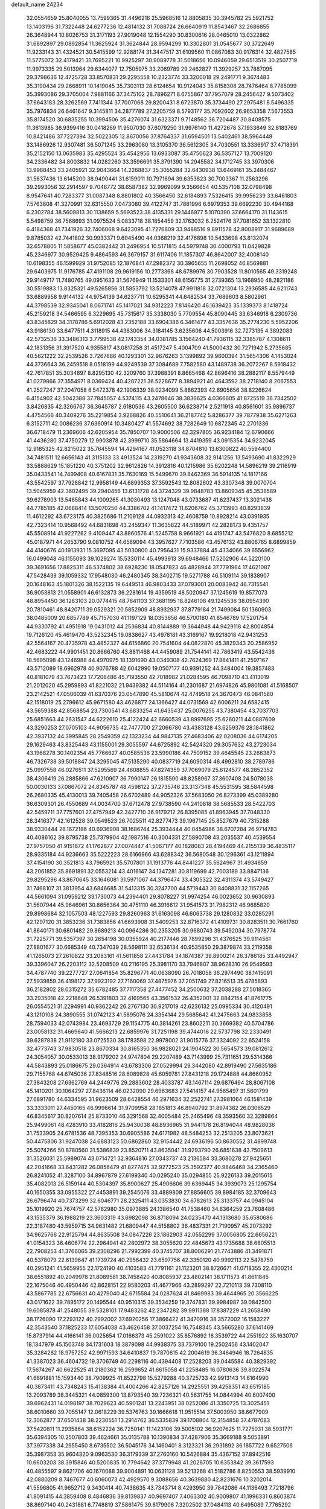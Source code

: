 default_name                                                                    
24234
  32.0554659  25.8040055  13.7599365  31.4496216  25.5968516  12.8805835
  30.3945782  25.5921752  13.1403196  31.7322448  24.6277236  12.4814132
  31.7088724  26.6640919  11.8543467  32.2686855  26.3648944  10.8026753
  31.3171193  27.9019048  12.1554290  30.8300616  28.0465010  13.0322862
  31.6892897  29.0892854  11.3625924  31.3624844  28.9594299  10.3302801
  31.0545677  30.3722649  11.9233143  31.4324521  30.5415599  12.9288174
  31.3447517  31.6109560  11.0867083  30.9176314  32.4827585  11.5775072
  32.4179421  31.7695221  10.9925297  30.9089778  31.5018656  10.0946059
  29.6513519  30.2507719  11.9973335  29.5013964  29.6344077  12.7505975
  33.2069789  29.2462827  11.3929257  33.7887095  29.3798636  12.4725728
  33.8570831  29.2295558  10.2323774  33.3200018  29.2491771   9.3674483
  35.3190434  29.2668911  10.1419045  35.7303113  28.6124654  10.9124043
  35.8158308  28.7476464   8.7785099  35.3993086  29.3705004   7.9881166
  37.3475102  28.7896271   8.6755867  37.7957079  28.2456427   9.5073402
  37.6643183  28.3262569   7.7411344  37.7007068  29.8200431   8.6723870
  35.3734490  27.2975481   8.5496335  35.7976834  26.6461647   9.3145811
  34.2877789  27.2205759   8.5793177  35.7092602  26.9653358   7.5673553
  35.8174520  30.6835255  10.3994506  35.4276074  31.6323371   9.7148562
  36.7204487  30.8408575  11.3613985  36.9399416  30.0418269  11.9507030
  37.6079250  31.9976140  11.4272678  37.1933649  32.8183769  10.8421486
  37.7227394  32.5022305  12.8670056  37.8764337  31.6594501  13.5402461
  38.5964448  33.1486926  12.9307481  36.5071245  33.2963080  13.3105370
  36.5612305  34.7030551  13.3336917  37.4718391  35.2152150  13.0635983
  35.4295524  35.4542956  13.6933087  35.4750623  36.5357127  13.7009120
  34.2336482  34.8003832  14.0282260  33.3596691  35.3791390  14.2945582
  34.1712745  33.3970306  13.9988453  33.2405921  32.9043664  14.2268837
  35.3055284  32.6430938  13.6469161  35.2484467  31.5637436  13.6145200
  38.9490441  31.6159011  10.7971694  39.6353823  30.7003367  11.2563296
  39.2993056  32.2914597   9.7046772  38.6587382  32.9969099   9.3566654
  40.5357108  32.0798498   8.9547641  40.7283377  31.0087348   8.8801802
  40.3566450  32.6184893   7.5326415  39.9956239  33.6461803   7.5763808
  41.3270991  32.6315550   7.0473080  39.4122747  31.7881996   6.6979353
  39.6692230  30.4944168   6.2302784  38.5609813  30.1138659   5.5693523
  38.4135331  29.1446977   5.1070390  37.6664170  31.1143615   5.5498759
  36.7568693  31.0975524   5.0833718  38.1854459  32.1763032   6.2524176
  37.7081652  33.1322810   6.4184368  41.7341926  32.7406068   9.6423095
  41.7276809  33.9488516   9.8911578  42.8008917  31.9689689   9.8785032
  42.7441802  30.9933371   9.6045490  44.0368219  32.4176898  10.5433698
  43.8132074  32.6578805  11.5858677  45.0382442  31.2496954  10.5171815
  44.5979748  30.4000793  11.0429828  45.2346977  30.9529425   9.4864593
  46.3679157  31.6117406  11.1857307  46.8642007  32.4008140  10.6198355
  46.1599929  31.9752085  12.1876841  47.2982372  30.3965655  11.2698052
  46.8569881  29.6403975  11.9176785  47.4191108  29.9619156  10.2773368
  48.6789976  30.7903528  11.8010565  49.3319248  29.9149717  11.7480765
  49.0951633  31.5676949  11.1533301  48.6156775  31.2739365  13.1968950
  48.2821186  30.5519883  13.8325321  49.5265856  31.5853792  13.5214078
  47.9911818  32.0721304  13.2936585  44.6211743  33.6889958   9.9144132
  44.9754139  34.6237711  10.6295341  44.6482534  33.7689603   8.5802961
  44.3798539  32.9345041   8.0671741  45.1417021  34.9312223   7.8146420
  46.1639423  35.1339373   8.1418724  45.2159218  34.5466595   6.3229695
  45.7315617  35.3338030   5.7709554  45.8090445  33.6346918   6.2309736
  43.8345829  34.3178786   5.6912028  43.2352188  33.6904386   6.3461477
  43.3357636  35.2774230   5.5952206  43.9186130  33.6477511   4.3118915
  44.4363006  34.3184145   3.6235606  44.5003916  32.7273135   4.3892083
  42.5732536  33.3486313   3.7799538  42.1743354  34.0381785   3.1564240
  41.7936115  32.3385787   4.1308611  42.1831356  31.3917520   4.9355817
  43.0817258  31.4517247   5.4004709  41.5000432  30.7271942   5.2735685
  40.5621222  32.2539526   3.7267686  40.1293301  32.9676263   3.1399892
  39.9600394  31.5654306   4.1453024  44.3736643  36.2459518   8.0518199
  44.9249539  37.3084689   7.7582580  43.1489738  36.2072267   8.5918432
  42.7617851  35.3034897   8.8295130  42.3209760  37.3988391   8.8665468
  42.8696416  38.2882117   8.5579449  41.0279866  37.3554971   8.0369424
  40.4207221  36.5228677   8.3894921  40.4643592  38.2718140   8.2067553
  41.2527247  37.2047058   6.5472378  42.1906339  38.0234099   5.8862393
  42.6905656  38.8226624   6.4154902  42.5042388  37.7845057   4.5374115
  43.2478646  38.3836625   4.0366605  41.8725519  36.7342502   3.8426835
  42.3266767  36.3645787   2.6180536  43.2605500  36.6238714   2.5211918
  40.8561601  35.9896737   4.4754566  40.3409276  35.2219854   3.9268826
  40.5510641  36.2187742   5.8286377  39.7877938  35.6271263   6.3152711
  42.0086236  37.6360914  10.3480427  41.5574692  38.7282649  10.6872345
  42.2701336  36.6718479  11.2369606  42.6205954  35.7850707  10.9000506
  42.3297805  36.9234184  12.6790666  41.4436280  37.4750279  12.9903878
  42.3999710  35.5864664  13.4419359  43.0915354  34.9232045  12.9185325
  42.8215022  35.7645594  14.4294167  41.0523118  34.8704810  13.6300822
  40.5594400  34.7481511  12.6656143  41.3115133  33.4913524  14.2319270
  41.9343608  32.9141256  13.5493690  41.8322929  33.5888629  15.1851220
  40.3751202  32.9612826  14.3912816  40.1215986  35.6202248  14.5896219
  39.2116919  35.0433541  14.7499408  40.6167831  35.7630169  15.5499670
  39.8462369  36.5914135  14.1817166  43.5542597  37.7928842  12.9958149
  44.6899353  37.3592543  12.8082602  43.3307348  39.0070704  13.5045959
  42.3602495  39.2940456  13.6131728  44.3724329  39.9848783  13.8609345
  45.3538589  39.6278903  13.5465843  44.1009265  41.3030493  13.1247048
  43.0733687  41.6237437  13.3021438  44.7785185  42.0688414  13.5070250
  44.3386702  41.1417472  11.6206762  45.3713993  40.8293839  11.4612292
  43.6723175  40.3825686  11.2109128  44.0932313  42.4608759  10.8928214
  43.0391935  42.7323414  10.9568492  44.6831698  43.2459347  11.3635822
  44.5189971  42.2828173   9.4351757  45.5508914  41.9227262   9.4109447
  43.8860576  41.5245758   8.9661921  44.4191747  43.5476820   8.6855212
  45.0187971  44.2653790   9.0810752  44.6569094  43.3957627   7.7103586
  43.4576132  43.8806765   8.6899859  44.4140676  40.1913931  15.3697095
  43.5030800  40.7956431  15.9337884  45.4334066  39.6556962  16.0499048
  46.1155093  39.1029274  15.5330114  45.4993913  39.6948466  17.5202906
  44.5220100  39.3691656  17.8825311  46.5374802  38.6928230  18.0547823
  46.4828944  37.7791964  17.4621087  47.5428439  39.1059332  17.9548030
  46.2480345  38.3402715  19.5271788  46.5109114  39.1838907  20.1648163
  45.1801326  38.1522135  19.6449513  46.9803433  37.0793001  20.0083942
  46.7315541  36.9053813  21.0558901  46.6132873  36.2281614  19.4359519
  48.5020947  37.1245619  19.8577073  48.8954450  36.1283103  20.0774415
  48.7641103  37.3681195  18.8246108  49.1245536  38.0954390  20.7810461
  48.8420711  39.0529321  20.5852909  48.8932937  37.8779184  21.7499084
  50.1360903  38.0485009  20.6857789  45.7157030  41.1197129  18.0353656
  46.5700180  41.8546789  17.5201754  44.9330792  41.4951918  19.0431012
  44.2536834  40.8144889  19.3644948  44.9429118  42.8004854  19.7126120
  45.4619470  43.5232345  19.0838627  43.4978181  43.3169167  19.9218018
  42.9431253  42.5564167  20.4735978  43.4852327  44.6156860  20.7541604
  44.0822870  45.3829343  20.2586952  42.4683222  44.9901451  20.8666760
  43.8811468  44.4459089  21.7544141  42.7863419  43.5542436  18.5695098
  43.1246988  44.4970975  18.1391690  43.0349308  42.7624369  17.8641411
  41.2597167  43.5712089  18.6962978  40.9076788  42.6042990  19.0507177
  40.9391252  44.3484004  19.3857483  40.8181079  43.7673423  17.7206486
  45.7193550  42.7018982  21.0284595  46.7098710  43.4113019  21.2012020
  45.2959893  41.8221032  21.9439382  44.5114164  41.2301687  21.6974826
  45.9801081  41.5168507  23.2142521  47.0506039  41.6370376  23.0547890
  45.5810674  42.4749518  24.3670473  46.0841580  42.1518019  25.2796612
  45.9671580  43.4626877  24.1366427  44.0731569  42.6006211  24.6582415
  43.5659388  42.8568854  23.7300541  43.6833254  41.6435437  25.0076255
  43.7380454  43.7037703  25.6851663  44.2631547  44.6222610  25.4122424
  42.6660539  43.8997695  25.6260211  44.0887609  43.3290253  27.0705103
  44.9056735  42.7477700  27.2066780  43.4383128  43.6259376  28.1841862
  42.3937132  44.3995845  28.2549359  42.1323234  44.9847135  27.4683406
  42.0208036  44.6174205  29.1629463  43.8325443  43.1155001  29.3055597
  44.6725892  42.5424320  29.3057632  43.2723034  43.1968278  30.1402354
  45.7766627  40.0585536  23.5990186  44.7509152  39.4645545  23.2663873
  46.7326738  39.5018847  24.3295045  47.5135290  40.0837719  24.6090314
  46.4992810  38.2789786  25.0997558  46.0276511  37.5295569  24.4608855
  47.8274359  37.7069079  25.6124577  48.2852352  38.4306419  26.2885866
  47.6210907  36.7990147  26.1815590  48.8258967  37.3607408  24.5078038
  50.0030133  37.0867072  24.8345787  48.4598122  37.2735746  23.3137348
  45.5531595  38.5844598  26.2680335  45.4130013  39.7405458  26.6702489
  44.9052326  37.5683050  26.8273399  45.0389280  36.6309301  26.4550689
  44.0034700  37.6712478  27.9738590  44.2410818  38.5685533  28.5422703
  42.5459711  37.7757601  27.4757949  42.3427710  36.9179212  26.8395085
  41.8963945  37.7048330  28.3416377  42.1612528  39.0549523  26.7025511
  42.8277473  39.1967145  25.8527679  40.7315288  38.9330444  26.1672186
  40.6936908  38.1686744  25.3934444  40.0454986  38.6707284  26.9714783
  40.4086162  39.8795738  25.7379904  42.1987516  40.3004331  27.5890708
  43.2035537  40.4539554  27.9757050  41.9151672  41.1762877  27.0074447
  41.5067177  40.1828083  28.4194469  44.2155139  36.4835117  28.9335184
  44.9236663  35.5222223  28.6166966  43.6288342  36.5680548  30.1296361
  43.1211894  37.4154190  30.3521813  43.7965921  35.5707801  31.1913776
  44.8441227  35.5624967  31.4934859  43.2061852  35.8691891  32.0553214
  43.4016147  34.1347281  30.8119699  42.7003189  33.8847136  29.8295296
  43.8670645  33.1646081  31.5971067  44.3796474  33.4305322  32.4311374
  43.5749427  31.7468107  31.3813954  43.6846685  31.5413315  30.3247700
  44.5719443  30.8408831  32.1157265  44.5661094  31.0959212  33.1730073
  44.2394401  29.8078227  31.9974254  46.0023652  30.9630893  31.5607944
  45.9646961  30.8656364  30.4751110  46.3916612  31.9541573  31.7982312
  46.9685820  29.8998684  32.1057503  48.1227593  29.8260963  31.6163098
  46.6063738  29.1280832  33.0285291  42.1297120  31.3853236  31.7383856
  41.6693908  31.5409253  32.8716372  41.4109731  30.8283511  30.7661760
  41.8640171  30.6801482  29.8689213  40.0964286  30.2353205  30.9680743
  39.5492034  30.7978774  31.7225771  39.5357397  30.2654198  30.0355924
  40.2177446  28.7899298  31.4376525  39.9114561  27.8801677  30.6685349
  40.7347039  28.5698111  32.6536134  40.9535850  29.3879874  33.2119358
  41.1265073  27.2610822  33.2083161  41.5611858  27.4431784  34.1874387
  39.8900214  26.3786185  33.4492947  39.3396047  26.2203112  32.5208509
  40.2116195  25.3981170  33.7946807  38.9628310  26.9549593  34.4787740
  39.2277727  27.0641854  35.8296771  40.0638090  26.7018058  36.2974490
  38.1415091  27.5939859  36.4198172  37.9923192  27.7160069  37.4875976
  37.2051749  27.8216513  35.4785893  36.2182802  28.0315272  35.6782485
  37.7117358  27.4477452  34.2500632  37.2038288  27.5018365  33.2935018
  42.2218648  26.5391803  32.4169565  43.3561532  26.4352001  32.8842154
  41.8761775  26.0554521  31.2294991  40.9362242  26.2767130  30.9217019
  42.6236132  25.0995334  30.4120491  43.1210108  24.3890555  31.0742123
  41.5895076  24.3354144  29.5685642  41.2475663  24.9833858  28.7594033
  42.0743984  23.4693729  29.1154775  40.3814261  23.8602211  30.3669382
  40.5704786  23.0058132  31.4669640  41.5666213  22.6859976  31.7251198
  39.4744016  22.5737798  32.2330491  39.6287838  21.9112180  33.0725530
  38.1783598  22.9978002  31.9015776  37.3324092  22.6524158  32.4773743
  37.9830518  23.8670334  30.8165350  36.9828021  24.1904522  30.5654573
  39.0812612  24.3054057  30.0533013  38.9179202  24.9747804  29.2207489
  43.7143999  25.7311651  29.5314366  44.5843893  25.0186675  29.0364914
  43.6783306  27.0529994  29.3442080  42.8919490  27.5635186  29.7155768
  44.6745036  27.8348516  28.6089828  45.6059781  27.8431218  29.1724888
  44.8660952  27.3843208  27.6362769  44.2449776  29.2883602  28.4033787
  43.1467114  29.6876494  28.8067108  45.1410201  30.1064297  27.8436114
  46.0232090  29.6963683  27.5414157  44.9565497  31.5601799  27.6891780
  44.6334595  31.9623509  28.6428554  46.2971634  32.2522741  27.3981064
  46.1581439  33.3333011  27.4450165  46.9996614  31.9709958  28.1851813
  46.8940792  31.8974382  26.0306529  46.8345617  30.8207614  25.8733010
  46.3291568  32.4005484  25.2465496  48.3593560  32.3289864  25.9499061
  48.4283910  33.4182816  25.9430038  48.8936965  31.9441178  26.8194044
  48.9828036  31.7533905  24.6781536  48.7395353  30.6905586  24.6171982
  48.5484253  32.2513205  23.8073621  50.4475806  31.9247038  24.6883123
  50.6862860  32.9154442  24.6936196  50.8630552  31.4899748  25.5074266
  50.8780560  31.5386839  23.8520711  43.8635041  31.9293790  26.6851638
  43.7509613  31.3526031  25.5989074  43.0714721  32.9364816  27.0343737
  43.2136584  33.3680278  27.9425651  42.2041668  33.6431282  26.0856479
  41.8277475  32.9272523  25.3592377  40.9846468  34.2365460  26.8241052
  41.3287100  34.8967879  27.6199340  40.0295240  35.0294855  25.9226133
  39.2015615  35.4082013  26.5159144  40.5304397  35.8900627  25.4906606
  39.6369445  34.3939073  25.1295754  40.1650355  33.0955322  27.4453891
  39.2545076  33.4889809  27.8856605  39.8984185  32.3709643  26.6796474
  40.7373299  32.6046771  28.2325411  43.0353830  34.6782613  25.3133757
  44.0945104  35.1019920  25.7674757  42.5762980  35.0973885  24.1386540
  41.7538460  34.6364259  23.7608486  43.1535379  36.1988219  23.3603319
  43.6982098  36.8718094  24.0235470  44.1313680  35.6580686  22.3187480
  43.5959715  34.9631482  21.6809447  44.5158802  36.4837331  21.7190957
  45.2073292  34.9625766  22.9125794  44.8635508  34.0847226  23.1862903
  42.0552299  37.0056805  22.6656221  41.0154323  36.4606774  22.2964941
  42.2802972  38.3055620  22.4845673  43.1735688  38.6805513  22.7908253
  41.3766065  39.2308296  21.7992399  40.3745707  38.8006291  21.7743886
  41.3491871  40.5378079  22.6139647  41.1739724  40.2956432  23.6597756
  42.3350120  40.9992113  22.5478750  40.2951241  41.5659955  22.1724190
  40.4103583  41.7791161  21.1123201  38.8726671  41.0718355  22.4300214
  38.6551892  40.2049978  21.8089581  38.7458420  40.8085937  23.4802141
  38.1711573  41.8611845  22.1675046  40.4950446  42.8628151  22.9580203
  41.4677966  43.2899297  22.7210113  39.7308110  43.5867785  22.6756631
  40.4279040  42.6715584  24.0287624  41.8469983  39.4644965  20.3566225
  43.0171622  39.7895172  20.1495544  40.9510315  39.3534259  19.3747831
  39.9984987  39.0842500  19.6085878  41.2548055  39.5328101  17.9483262
  42.2347282  39.9911388  17.8387229  41.2658490  38.1726090  17.2293122
  40.2992002  37.6920256  17.3866422  41.3470916  38.3572002  16.1583227
  42.3543540  37.1825233  17.6054038  43.4626458  37.0037254  16.7548345
  43.5665280  37.6141469  15.8737914  44.4166141  36.0025654  17.0166373
  45.2591022  35.8576892  16.3539722  44.2551922  35.1630707  18.1347979
  45.1503748  34.1731603  18.3879098  44.9938375  33.7379100  19.2502456
  43.1402047  35.3284282  18.9757252  42.9971593  34.6410837  19.7870615
  42.2004619  36.3464946  18.7264835  41.3387023  36.4604732  19.3706749
  40.2298116  40.4394408  17.2528203  39.0445584  40.3829392  17.5674267
  40.6622525  41.2180362  16.2599652  41.6615058  41.2258485  16.0780636
  39.8022574  41.6691881  15.1593440  38.7909925  41.8522798  15.5279288
  40.3725733  42.9913143  14.6164990  40.3873411  43.7348243  15.4138384
  41.4004266  42.8257126  14.2925551  39.4258351  43.6515185  13.2093789
  38.3445321  44.0859300  13.8793540  39.7236321  40.5631755  14.0844994
  40.6007400  39.6962431  14.0198197  38.7029623  40.5901241  13.2243951
  38.0252086  41.3350725  13.3025451  38.6010660  39.7055147  12.0618229
  39.5376763  39.1666618  11.9515514  37.5003950  38.6677909  12.3062877
  37.6501438  38.2230551  13.2914762  36.5335839  39.1708804  12.3154858
  37.4787083  37.5420811  11.2935864  38.6152224  36.7250141  11.1423106
  39.5005102  36.9207625  11.7275031  38.5931771  35.6394305  10.2507803
  39.4624661  35.0135788  10.1390834  37.4287906  35.3669188   9.5053891
  37.3977338  34.2955450   8.6735502  36.5045176  34.1460401   8.3123321
  36.2931892  36.1857722   9.6527506  35.3987353  35.9604320   9.0963530
  36.3179339  37.2760160  10.5426884  35.4367152  37.8942516  10.6603203
  38.3915846  40.5200835  10.7794642  37.3779948  41.2026705  10.6353842
  39.3617593  40.4855597   9.8621706  40.1670088  39.9004891  10.0631128
  39.5213268  41.5182786   8.8250553  38.5939910  42.0880209   8.7467677
  40.6060073  42.4929570   9.3088656  40.3639880  42.8231676  10.3202014
  41.5596805  41.9652712   9.3430414  40.7438635  43.7343714   8.4293950
  39.7842086  44.1136493   7.7218796  41.8091415  44.3859408   8.4846836
  39.8139837  40.9697407   7.4063302  40.9009807  41.1996331   6.8603874
  38.8697140  40.2431881   6.7748819  37.5861475  39.8179906   7.3202502
  37.0484113  40.6495089   7.7765292  37.7462685  39.0255450   8.0532054
  36.7908925  39.2667278   6.1373990  36.2244592  40.0716074   5.6693244
  36.1297722  38.4533585   6.4378762  37.8788804  38.7848988   5.1800897
  37.5283458  38.7553496   4.1473637  38.2172012  37.7959304   5.4904056
  39.0080732  39.8001181   5.3838543  39.9645403  39.3023211   5.2374573
  38.9228216  40.9561671   4.3710845  39.4803299  40.8597652   3.2822425
  38.2526480  42.0619993   4.7160381  37.8173859  42.1010971   5.6265492
  38.0863505  43.2467041   3.8492983  38.0295204  42.9088908   2.8146081
  36.7625493  43.9636573   4.1690650  36.6929617  44.8758952   3.5770205
  35.5490345  43.0945644   3.8404493  35.5611042  42.8354499   2.7819473
  35.5591107  42.1819320   4.4351195  34.6390899  43.6520870   4.0589366
  36.6743228  44.2927257   5.5379569  36.7665982  45.2716642   5.5798704
  39.2658461  44.2303832   3.9004487  39.2616067  45.2200059   3.1686616
  40.2739462  43.9612056   4.7390688  40.1602410  43.1573706   5.3395886
  41.4779623  44.7704418   4.9598009  41.8973736  44.4009261   5.8957076
  42.5337820  44.4991915   3.8767592  42.6112839  43.4262650   3.7066367
  42.2236779  44.9805841   2.9492430  43.9100417  45.0137219   4.2768017
  44.2015235  45.3446191   5.4224883  44.8322535  45.0662042   3.3453098
  44.5955080  44.8373964   2.3981444  45.7307994  45.4296263   3.6057815
  41.1918643  46.2643485   5.2141976  41.7397543  47.1579375   4.5650385
  40.3378533  46.5196609   6.2005342  39.9331241  45.7112165   6.6683786
  40.0394546  47.8639396   6.7110541  40.7941383  48.5621836   6.3453179
  38.6841558  48.3321174   6.1591870  38.4274820  49.2812854   6.6263561
  38.7989119  48.5112372   5.0906442  37.5356765  47.3460951   6.3875952
  37.2816798  46.9611247   7.5505301  36.8582370  46.9421648   5.4147552
  40.0998263  47.9464433   8.2467858  40.1904156  49.0410438   8.8080712
  40.0880508  46.8084115   8.9450851  40.0697421  45.9344829   8.4282477
  40.0967009  46.7130381  10.4055179  40.2993081  45.6790648  10.6854599
  40.8990907  47.3356740  10.7988982  38.7848892  47.1320845  11.0787777
  38.7317488  47.1958010  12.3046862  37.7296119  47.4363807  10.3181803
  37.8198352  47.3391013   9.3104996  36.4088198  47.7912826  10.8668643
  36.5577347  48.4973793  11.6785916  35.5141016  48.4797567   9.8262924
  34.6339510  48.8547589  10.3486584  36.1966874  49.6625585   9.1376948
  36.9588437  49.3236334   8.4422079  35.4555533  50.2474271   8.5944426
  36.6830346  50.2936186   9.8771916  35.0796235  47.5869288   8.8177487
  35.8843271  47.3595027   8.2898575  35.6762563  46.5980959  11.4822817
  34.7454039  46.7930282  12.2731600  36.1034360  45.3718983  11.1650835
  36.8176669  45.2813057  10.4478350  35.5951251  44.1304407  11.7310578
  34.5917352  43.9695701  11.3505279  36.2233608  43.3029683  11.4078568
  35.5666733  44.1446276  13.2568200  36.4901305  44.6361370  13.9111612
  34.4733262  43.6539532  13.8338887  33.7736941  43.2111795  13.2522506
  34.2752529  43.6733700  15.2819761  34.4863410  44.6876780  15.6204642
  32.8063726  43.3551898  15.6105902  32.1714942  44.0372769  15.0436535
  32.5818019  42.3382974  15.2851949  32.4351343  43.4879359  17.0959072
  31.3711622  43.2774492  17.2001179  32.9649832  42.7376776  17.6774567
  32.7332851  44.8808707  17.6601542  33.8771659  45.1610319  18.0893388
  31.8142856  45.7320787  17.6611194  35.2551248  42.7380206  16.0091386
  35.6750450  41.7051461  15.4779134  35.6021197  43.0936611  17.2446876
  35.1738342  43.9238166  17.6410708  36.3990894  42.2479690  18.1222735
  37.3203813  42.0069730  17.5976632  36.7587332  42.9901268  19.4145741
  35.8430054  43.2715299  19.9357496  37.3250912  42.3131732  20.0532417
  37.6032144  44.2441566  19.1791605  38.4995788  43.9693694  18.6241615
  37.0345236  44.9543141  18.5781950  38.0925623  45.0487233  20.7283260
  38.8828518  46.5409187  20.0696371  38.1512417  47.1221649  19.5111546
  39.2692003  47.1442070  20.8915883  39.7034604  46.2682978  19.4066919
  35.6760375  40.9382410  18.4652412  34.4631315  40.9140272  18.6961398
  36.4529070  39.8672263  18.5907248  37.4335050  39.9704919  18.3432952
  36.0436718  38.5522990  19.0936432  35.0879185  38.6498681  19.6097176
  35.8491631  37.5268438  17.9561089  35.6415060  36.5621681  18.4153850
  34.6400034  37.8861832  17.0848767  34.4587209  37.0944543  16.3583267
  33.7546323  37.9964691  17.7111759  34.8188532  38.8215672  16.5536971
  37.0794561  37.3551336  17.0520414  37.9334786  37.0266271  17.6425017
  36.8750273  36.6022106  16.2913950  37.3233930  38.2959357  16.5576502
  37.0623754  38.0590492  20.1205929  38.2670981  38.2990156  19.9930792
  36.5812980  37.3795461  21.1585923  35.5933849  37.1458745  21.1553709
  37.4375470  36.6524783  22.0898988  38.4072667  37.1485428  22.1579694
  36.8071931  36.6760327  23.4832639  37.4019378  36.0770710  24.1744370
  36.7891376  37.7041216  23.8385741  35.7902101  36.2834856  23.4474704
  37.6751195  35.2277464  21.5773225  36.7945520  34.6208024  20.9703570
  38.8599119  34.6800865  21.8300264  39.5709974  35.2570334  22.2693103
  39.2594215  33.3422425  21.3813973  38.3782255  32.7983216  21.0574786
  40.2168473  33.4316886  20.1809343  41.0911892  33.9972669  20.4901187
  40.6789306  32.0484255  19.7109957  39.8160706  31.4280073  19.4640926
  41.3139886  32.1476129  18.8301410  41.2637568  31.5683795  20.4948640
  39.5685802  34.1492357  18.9900526  38.6343802  33.6582101  18.7370480
  39.3578575  35.1880249  19.2415295  40.2362291  34.1334904  18.1281486
  39.8872629  32.5885280  22.5459341  40.8350883  33.0850208  23.1516341
  39.3655749  31.4031618  22.8737650  38.6054696  31.0511082  22.2953786
  39.8428518  30.5624515  23.9851326  40.5775343  31.1301521  24.5573088
  38.6636843  30.2685209  24.9275806  38.2411098  31.2209001  25.2522124
  37.8897932  29.7238394  24.3847269  39.0743630  29.4664789  26.1713630
  39.3256595  28.4497534  25.8693238  39.9579087  29.9160753  26.6272491
  37.9453268  29.4318963  27.2118376  37.8824991  30.4004984  27.7115072
  36.9931220  29.2156420  26.7234177  38.2442175  28.3285174  28.2269732
  38.1805830  27.3661211  27.7108606  39.2676412  28.4371813  28.5927295
  37.2967944  28.3287408  29.3639415  37.5320548  28.9499272  30.1366914
  36.3270230  28.4616340  29.0788585  37.2261216  27.3887305  29.7542986
  40.5732253  29.3192137  23.4638507  40.1532855  28.7226220  22.4706824
  41.6717700  28.9595816  24.1271084  41.9249300  29.4750691  24.9568729
  42.6538368  27.9795691  23.6641959  42.1883021  27.3012356  22.9463338
  43.7640214  28.7573569  22.9441138  44.2771032  29.4022725  23.6577321
  44.4877075  28.0685887  22.5085791  43.3377695  29.3685699  22.1484332
  43.2137399  27.1178410  24.8162088  42.9581068  27.3814711  25.9916169
  43.9781378  26.0851968  24.4579774  44.1482695  25.9686077  23.4625528
  44.5530462  25.0595294  25.3296790  44.0040381  25.0504176  26.2730810
  44.3366154  23.7081105  24.6183578  43.2667529  23.5640108  24.4717825
  44.8022081  23.7686492  23.6340480  44.9028427  22.4620623  25.3121775
  45.9701632  22.5898576  25.4736823  44.2168666  22.1980835  26.6492830
  43.1413403  22.0947236  26.5128206  44.6187148  21.2855278  27.0789893
  44.4138260  23.0137156  27.3415490  44.7006502  21.2365927  24.4203672
  43.6379361  21.0442475  24.2727072  45.1629407  21.4067936  23.4484180
  45.1713853  20.3671463  24.8757316  46.0403020  25.3238256  25.6313878
  46.8244370  25.6454765  24.7298613  46.4411115  25.1470354  26.8936675
  45.7297924  24.9243437  27.5849701  47.8325681  25.2066720  27.3665144
  48.3356553  26.0304815  26.8553897  47.8196026  25.4999854  28.8770664
  47.0916160  26.2861817  29.0647194  47.5075990  24.6128181  29.4308001
  49.1756166  25.9870716  29.3988655  49.8967302  25.1697709  29.3894379
  49.5313857  26.7875942  28.7497547  49.0466721  26.5391878  30.8210131
  48.2627034  27.2969397  30.8362850  48.7844634  25.7391016  31.5150749
  50.3736015  27.1794432  31.2286976  51.1267543  26.3983205  31.3654919
  50.7104490  27.8267712  30.4160799  50.2354620  27.9727354  32.4674834
  51.1054915  28.4555559  32.6815959  49.4975223  28.6678142  32.3768279
  50.0124424  27.3627355  33.2522703  48.5899575  23.9156902  27.0496461
  48.0141266  22.8260386  27.0743235  49.8948716  24.0030550  26.8054426
  50.3376558  24.9195049  26.8034287  50.7336051  22.8310010  26.5496854
  50.3056905  22.2676068  25.7207985  52.1152350  23.3299356  26.1276604
  52.7200420  22.4839890  25.8216667  52.0204647  24.0165208  25.2869929
  52.6091369  23.8358147  26.9587795  50.8310112  21.8778134  27.7594668
  50.8791874  20.6619428  27.5905648  50.8340447  22.4161139  28.9806179
  50.8357853  23.4239907  29.0369754  50.9428039  21.6748491  30.2489782
  51.3705598  20.6932234  30.0383967  51.9449612  22.4278187  31.1375776
  52.8141704  22.6735302  30.5286351  51.4930613  23.3654857  31.4672882
  52.4618149  21.6633668  32.3583487  53.2376645  22.2763702  33.1291233
  52.1280569  20.4762280  32.5893098  49.5699830  21.4191608  30.9166347
  49.4257742  21.4875863  32.1380898  48.5278850  21.1946196  30.1116649
  48.7027699  21.1426132  29.1178156  47.1760638  20.8694910  30.5773940
  46.9947195  21.3687663  31.5315776  46.1902134  21.4323683  29.5455694
  46.4416144  22.4701350  29.3194705  46.2665127  20.8485344  28.6272378
  44.4879868  21.3716594  30.1627885  44.6249695  22.3076253  31.1130941
  47.0205801  19.3471868  30.7915331  47.4885896  18.5558561  29.9698928
  46.3954877  18.9111653  31.8885689  46.0214615  19.5974481  32.5322896
  46.2429650  17.4853453  32.2272276  47.1749954  16.9804298  31.9789540
  46.0956865  17.3786037  33.3009615  45.0728487  16.7848775  31.5037948
  44.1430418  17.4563857  31.0570594  45.0522391  15.4403129  31.3904940
  46.1096356  14.5316382  31.8076043  45.9956872  14.2921565  32.8660505
  47.0966531  14.9458756  31.6118044  45.9309764  13.2755497  30.9618857
  46.2915864  12.3842704  31.4761209  46.4338128  13.4082286  30.0039527
  44.4270457  13.2316584  30.7396036  43.9544307  12.8033730  31.6237662
  44.1692121  12.6593796  29.8514287  44.0565053  14.7102188  30.5899538
  44.1840154  15.0042897  29.5495710  42.5920673  14.9526281  30.9814439
  41.7389899  15.1725163  30.1142806  42.3047523  14.9733037  32.2855237
  43.0401921  14.7249515  32.9355843  40.9858557  15.3031340  32.8310797
  40.2431586  14.6890691  32.3184895  40.9122195  14.9515028  34.3337174
  39.9210483  15.2471045  34.6810409  40.9701472  13.8690953  34.4526607
  41.9462288  15.6197370  35.2674047  42.1070460  16.6537378  34.9776507
  41.5248560  15.6462456  36.2698787  43.2934174  14.8999038  35.3665705
  43.6505348  14.0329593  34.5720213  44.1111726  15.2203027  36.3404748
  43.8011205  15.8447045  37.0831021  44.9598048  14.6851555  36.4424061
  40.6184393  16.7708968  32.5596289  39.4634074  17.0741700  32.2658976
  41.5936470  17.6814659  32.5648994  42.5353836  17.3865950  32.7900776
  41.4034056  19.0963639  32.2394122  40.5335690  19.4692770  32.7842148
  42.6329486  19.8854090  32.7118018  43.4647859  19.6768003  32.0466208
  42.4211121  20.9492641  32.6654305  43.0831205  19.5456661  34.1074449
  44.0250803  18.5635285  34.4320182  44.0768922  18.5343030  35.7734841
  44.7031241  17.8705294  36.3571972  43.2337643  19.4408358  36.2881470
  43.0490976  19.5760251  37.2819925  42.5973415  20.0892325  35.2567932
  41.8457035  20.8627315  35.3407678  41.1183896  19.2944192  30.7427935
  40.2004076  20.0314366  30.3893664  41.7807697  18.5424710  29.8489582
  42.5616527  17.9850580  30.1878659  41.4221566  18.4988629  28.4159156
  41.4209082  19.5221353  28.0362077  42.4346419  17.6839402  27.5926520
  42.4025274  16.6356158  27.8938251  42.1253898  17.7454377  26.5484684
  43.8808848  18.1855214  27.6883134  43.8926963  19.2727372  27.7285426
  44.3377619  17.7949599  28.5945772  44.6919421  17.7202108  26.4731041
  44.5021297  16.6670729  26.2838931  44.3605647  18.2730636  25.5923485
  46.1310238  17.9410411  26.6719459  46.4942363  18.8701920  26.4856526
  47.0296854  17.0867975  27.1217418  46.7435268  15.8607780  27.4560936
  45.8022146  15.5009318  27.3273262  47.4701888  15.2027349  27.7027654
  48.2562586  17.4930018  27.2463698  48.4357942  18.4733651  27.0597627
  48.9256866  16.9505266  27.7651901  40.0098963  17.9526469  28.1799826
  39.3409824  18.3927447  27.2439961  39.5344721  17.0245396  29.0137610
  40.1708626  16.6424085  29.7024628  38.1347821  16.5592613  29.0033549
  37.8429405  16.3723206  27.9718599  38.0338072  15.2254414  29.7494724
  38.8243599  14.5585042  29.4015312  38.1683960  15.3877646  30.8177723
  36.7854904  14.6007168  29.5211200  36.7723571  13.8117790  30.1089025
  37.1568340  17.6103063  29.5640739  35.9997148  17.6894560  29.1442684
  37.6331675  18.5010216  30.4401206  38.5718006  18.3674429  30.7951263
  36.9244091  19.7136380  30.8541471  35.9369631  19.4493103  31.2252312
  37.4861268  20.1933150  31.6558996  36.7687897  20.7141299  29.7054516
  35.6589230  21.1785227  29.4392687  37.8470130  20.9811368  28.9643458
  38.7429463  20.6378345  29.2980287  37.8272906  21.8473028  27.7789742
  37.4198194  22.8112863  28.0771334  39.2695665  22.0584814  27.2989273
  39.8508928  22.4827637  28.1128182  39.7002388  21.0794050  27.0880797
  39.4852174  22.9184609  26.0873577  40.4169408  22.6670714  25.1397732
  41.0800946  21.8110208  25.1287448  40.4234328  23.6778112  24.2035430
  41.0631946  23.6935838  23.4082598  39.4693631  24.6300365  24.4800680
  39.0715594  25.7947356  23.8095464  39.5628536  26.0861548  22.8932658
  38.0153066  26.5560562  24.3333666  37.6850106  27.4437773  23.8170924
  37.3913576  26.1602007  25.5294555  36.5664645  26.7386122  25.9231562
  37.8179014  25.0019123  26.2091414  37.3139072  24.7150497  27.1186379
  38.8568750  24.1878548  25.6947415  36.9163379  21.2958211  26.6721068
  36.0395997  22.0055278  26.1812288  37.0289973  19.9953608  26.3649540
  37.7893507  19.4834116  26.8011694  36.1553636  19.2705381  25.4228554
  36.3144492  19.6610296  24.4174630  36.5668398  17.7890053  25.4405219
  37.6011772  17.7145100  25.1040957  36.5079903  17.4186685  26.4640238
  35.6967685  16.8902282  24.5521588  34.6675562  16.9203115  24.9103287
  35.7361994  17.2487166  23.5247932  36.2071319  15.4454896  24.5892596
  37.1440972  15.3915841  24.0360617  36.4020514  15.1574725  25.6205371
  35.2182729  14.4437738  23.9885600  34.9147381  14.7742188  22.9919215
  35.7261515  13.4832775  23.8841068  34.0353853  14.2680719  24.8591584
  33.4153447  15.0716764  24.8276138  33.4776427  13.4703995  24.5607579
  34.3092823  14.1403016  25.8318877  34.6662099  19.4566337  25.7409898
  33.8811125  19.7455074  24.8329120  34.2886772  19.3180620  27.0137625
  34.9883630  19.0443859  27.6919042  32.9151395  19.5164656  27.4808741
  32.2494212  18.9744237  26.8079594  32.7851330  18.9064638  28.8841246
  33.0841098  17.8620754  28.8294257  33.4808900  19.4131390  29.5541155
  31.3824956  18.9807962  29.5108619  31.4051113  18.4477438  30.4610084
  31.1360204  20.0205313  29.7258314  30.2780046  18.3688003  28.6518457
  29.9532523  17.1920726  28.7405224  29.6499881  19.1261955  27.7868300
  29.9579995  20.0809132  27.6328360  28.8154060  18.7649364  27.3455985
  32.4844004  20.9917784  27.4694331  31.3322104  21.2852378  27.1559981
  33.3807569  21.9316534  27.7720237  34.3190720  21.6552308  28.0424310
  33.0714001  23.3624571  27.6931466  32.1630879  23.5519926  28.2654279
  34.1969340  24.1827393  28.3355699  34.2445463  23.9325626  29.3964206
  35.1496117  23.9325954  27.8694291  33.9347526  25.6870685  28.1754360
  34.0545716  25.9561850  27.1254023  32.9068573  25.9009873  28.4725834
  34.8776748  26.5609201  28.9950942  34.6177458  27.7819577  29.1052567
  35.9235106  26.0767182  29.4776811  32.7845598  23.8106601  26.2518286
  31.8452295  24.5755358  26.0351301  33.5198313  23.2956623  25.2593124
  34.3200419  22.7161410  25.4986107  33.2281140  23.5641325  23.8423546
  33.2000141  24.6440865  23.6999949  34.3244305  22.9861429  22.9178284
  34.3331278  21.9030114  23.0507071  33.9956862  23.2981400  21.4458645
  34.7561251  22.8787710  20.7875383  33.0353806  22.8747214  21.1599915
  33.9416056  24.3730911  21.2956294  35.7393334  23.5377973  23.2200563
  35.9153656  24.4552001  22.6571453  35.8427678  23.7853425  24.2746016
  36.8287754  22.5144995  22.8758397  36.7163604  22.1660923  21.8507406
  37.8097633  22.9718369  22.9893251  36.7594712  21.6619298  23.5475848
  31.8348396  23.0243147  23.4760635  31.0252238  23.7566301  22.9141132
  31.5105076  21.7856478  23.8678835  32.2178271  21.2475010  24.3515137
  30.1831871  21.1749677  23.6605569  29.9450019  21.2113184  22.5959995
  30.2289687  19.7070917  24.1179006  30.7364447  19.6376144  25.0798799
  29.2072019  19.3498014  24.2567297  30.8998517  18.7684660  23.1190490
  30.9297177  19.0591186  21.9016388  31.2376514  17.6197328  23.4823596
  29.0282385  21.9028495  24.3752450  27.8679328  21.7897863  23.9634949
  29.3283929  22.6599660  25.4313819  30.2930146  22.6616245  25.7432628
  28.4003452  23.5957191  26.0715804  27.4035946  23.1521729  26.0908585
  28.8357762  23.8319014  27.5405501  29.9154059  23.9682245  27.5647032
  28.2003699  25.0744139  28.1817519  28.4470659  25.9767276  27.6239741
  27.1246703  24.9438981  28.2147103  28.5686547  25.2071074  29.1983276
  28.4761241  22.5808431  28.3763521  27.4007235  22.5572292  28.5588342
  28.7272558  21.6850899  27.8127152  29.2140369  22.4975070  29.7169811
  28.8990205  23.3058162  30.3757778  28.9811091  21.5468275  30.1968299
  30.2905350  22.5566786  29.5554078  28.2887293  24.8659920  25.2147350
  27.2313943  25.1262712  24.6433026  29.3724374  25.6302646  25.0502706
  30.2476236  25.3057672  25.4538639  29.3595232  26.9465665  24.3938143
  28.6628820  27.5950883  24.9251186  30.7735119  27.5543094  24.4689609
  31.4771747  26.8156154  24.0822450  30.8186510  28.4294907  23.8185550
  31.2253640  27.9762381  25.8807510  31.0802570  27.1537964  26.5805360
  32.7101690  28.3372540  25.8574186  32.8805122  29.1899880  25.2002842
  33.0458162  28.5846096  26.8650491  33.2865329  27.4843177  25.5009550
  30.4549970  29.1983004  26.3858061  30.5581641  30.0235810  25.6802564
  29.3981460  28.9632805  26.4958882  30.8487712  29.5089722  27.3527053
  28.8735978  26.9029196  22.9345530  28.1732979  27.8176591  22.4983346
  29.2069458  25.8440533  22.1861689  29.8055450  25.1399300  22.6142150
  28.8160661  25.6430436  20.7790714  28.9451534  26.5867028  20.2495790
  29.7894574  24.6192447  20.1633975  30.8018429  25.0136181  20.2749602
  29.7264136  23.6790861  20.7134672  29.5399548  24.3102320  18.6811709
  28.7486327  23.5638010  18.6061190  29.2173446  25.2080514  18.1623526
  30.8134303  23.7861773  18.0129282  31.5248484  24.6099590  17.9324683
  31.2518713  23.0148045  18.6471547  30.5268827  23.2189628  16.6821418
  29.6210996  22.7800298  16.5650294  31.3685009  23.1118858  15.6711505
  32.5807705  23.5654704  15.7171042  32.9431617  23.9391599  16.5871525
  33.2042497  23.3683726  14.9410621  31.0291241  22.5239578  14.5633492
  30.1051406  22.1381832  14.4506188  31.7108579  22.4677500  13.8198608
  27.3424883  25.2594051  20.5823958  26.8439495  25.3845250  19.4643618
  26.6375158  24.8212707  21.6298782  27.0980374  24.7910306  22.5303014
  25.2129874  24.4277149  21.5520703  24.8789938  24.4719695  20.5146017
  24.9930860  22.9786337  22.0161164  23.9302329  22.7540179  21.9197079
  25.7697685  21.9554647  21.1892442  25.5195236  20.9507938  21.5293671
  25.4911729  22.0477664  20.1390858  26.8446341  22.1092001  21.2893209
  25.3573825  22.8008385  23.3689688  26.3208647  22.6554902  23.4023096
  24.2863758  25.3671648  22.3274457  23.2061500  25.7055744  21.8383478
  24.6912341  25.8416447  23.5069816  25.5923776  25.5467293  23.8668212
  23.8803730  26.7352319  24.3337967  22.8957895  26.2817859  24.4554287
  24.5202237  26.8923817  25.7247181  25.5489452  27.2359732  25.6030212
  23.9932155  27.6882950  26.2444540  24.5298851  25.6249860  26.6091428
  25.3677947  24.9946450  26.3236098  24.7134318  26.0312826  28.0714047
  24.8725038  25.1348717  28.6676696  25.5793086  26.6858125  28.1687657
  23.8334041  26.5478021  28.4483275  23.2656192  24.7662294  26.5417429
  23.3318691  23.9500689  27.2607665  22.3831893  25.3653129  26.7538819
  23.1691378  24.3253677  25.5501341  23.6394053  28.1004287  23.6709619
  24.5066885  28.6510985  22.9892364  22.4487174  28.6515070  23.8983396
  21.7787966  28.1340563  24.4574086  22.0215627  29.9510065  23.3901860
  22.8915149  30.6044956  23.3023754  21.4142525  29.7757633  21.9961786
  22.1482249  29.2943185  21.3478389  20.5522303  29.1088197  22.0593135
  20.9890656  31.0784517  21.3521702  21.9296375  31.8365772  20.6293525
  22.9600332  31.5101453  20.5715573  21.5218899  32.9960595  19.9442398
  22.2401274  33.5653514  19.3748470  20.1704821  33.4026863  19.9796919
  19.7604430  34.4898081  19.2747190  20.3553093  34.6703598  18.5214199
  19.2369497  32.6599821  20.7345018  18.2042196  32.9779455  20.7666834
  19.6467049  31.5019302  21.4234415  18.9233324  30.9244642  21.9875663
  21.0290727  30.5947608  24.3627860  19.9004897  30.1303539  24.5329031
  21.4789750  31.6511181  25.0341166  22.4404400  31.9218400  24.8601355
  20.7806332  32.3311737  26.1271606  19.7238132  32.4165446  25.8799988
  20.9238844  31.4650693  27.3868346  20.5249193  30.4728175  27.1830960
  21.9805011  31.3594809  27.6368475  20.2019167  32.0108003  28.5818957
  20.7746858  32.7956783  29.5823901  19.7745678  33.0636544  30.4342040
  19.8889951  33.6269997  31.3463597  18.6206094  32.5316513  30.0022180
  17.7089538  32.6357867  30.4495819  18.8712964  31.8603066  28.8307211
  18.1605155  31.3110250  28.2273746  21.3348240  33.7451294  26.3585333
  22.5370166  33.9720267  26.1975604  20.4872370  34.6955346  26.7634524
  19.5076644  34.4525258  26.8499849  20.8752040  36.1042638  26.9734177
  21.2493213  36.4994066  26.0291002  19.6536965  36.9302333  27.4160300
  19.2078483  36.4538231  28.2907986  19.9846885  37.9245564  27.7187421
  18.5717700  37.0980919  26.3425619  18.1846903  36.1143152  26.0789628
  17.7472089  37.6636371  26.7747408  19.0522962  37.8143641  25.0732237
  19.9506119  38.6947046  25.1216789  18.5359180  37.4879755  23.9790142
  21.9923743  36.3282424  28.0092243  22.6630397  37.3607734  27.9509536
  22.2054999  35.3912753  28.9384081  21.6177642  34.5637445  28.9262816
  23.1672143  35.5196321  30.0391234  23.6951765  36.4636359  29.9109221
  22.4320702  35.6412144  31.3841574  21.9432479  34.6958516  31.6178801
  23.1582740  35.8491552  32.1711938  21.4134156  36.7542720  31.3797097
  21.6762609  38.0720198  31.0895276  22.6061320  38.4695219  30.9548316
  20.5074247  38.7269156  31.0121345  20.4035864  39.7824040  30.7853449
  19.4840149  37.8927777  31.2848007  20.0560210  36.6323352  31.4924577
  19.5156582  35.7159478  31.6650526  24.2772022  34.4562589  30.0183574
  24.9209575  34.2209409  31.0371246  24.5677543  33.8565288  28.8587314
  23.9953735  34.0872258  28.0544327  25.7586788  33.0143580  28.6264691
  26.4074548  33.0657289  29.4983362  25.3637855  31.5276789  28.4374462
  24.6057947  31.4663321  27.6553509  26.5695691  30.6722998  27.9957381
  26.2744332  29.6326587  27.8624831  26.9500322  31.0116517  27.0319391
  27.3664347  30.7313749  28.7376113  24.7510211  30.9853955  29.7504647
  25.4758191  31.0897646  30.5564605  23.8735544  31.5802872  30.0057729
  24.2986085  29.5236062  29.6958879  25.1600081  28.8562703  29.6813582
  23.7085082  29.3054331  30.5853975  23.6886357  29.3591218  28.8076950
  26.5533663  33.5864245  27.4457840  25.9524579  34.0015011  26.4544786
  27.8871451  33.6338988  27.5234261  28.3384139  33.2466518  28.3469853
  28.7315738  34.1494577  26.4279731  28.3734794  35.1540247  26.1994701
  30.2044722  34.2964942  26.8829101  30.2029791  34.9110597  27.7853330
  30.8712649  32.9535650  27.2381227  30.2314933  32.3714088  27.9004498
  31.0600901  32.3749863  26.3331170  31.8191572  33.1291442  27.7457780
  31.0066259  35.0550082  25.8022015  31.0368639  34.4668161  24.8847121
  30.4914464  35.9920400  25.5889031  32.4457075  35.4032973  26.2009180
  32.8908170  36.0236319  25.4226992  32.4483210  35.9545762  27.1405195
  33.0433770  34.4981312  26.3057361  28.5590993  33.3090963  25.1446314
  28.6994289  32.0865286  25.1680041  28.2004255  33.9527843  24.0255769
  28.0843650  34.9624923  24.0725043  27.8518873  33.2657473  22.7679284
  27.3613951  32.3247127  23.0297183  26.8466068  34.0927671  21.9481776
  27.1415961  35.1432123  21.9555108  26.8389587  33.7464007  20.9130271
  25.4320308  33.9273817  22.5180788  25.0865963  32.9076573  22.3398013
  25.4645786  34.1051697  23.5893121  24.4483282  34.9145180  21.8915764
  24.8367126  35.9188929  22.0351730  24.3639178  34.7234340  20.8228422
  23.0667835  34.8017698  22.5448042  22.6266146  33.8388704  22.2731061
  23.1780116  34.8375693  23.6324812  22.1846547  35.9025259  22.0985354
  22.4618212  36.7945004  22.5044401  22.2239638  36.0119978  21.0869742
  21.2130495  35.7331954  22.3493672  29.0659650  32.8936078  21.9198144
  29.9497815  33.7112550  21.6548668  29.0336187  31.6629332  21.4148876
  28.2626167  31.0738319  21.7093695  29.9181084  31.1358731  20.3749393
  30.9539639  31.3445276  20.6484000  29.7351434  29.6117363  20.3385132
  30.3634591  29.1674286  21.1119770  28.7070646  29.3888963  20.6045451
  29.9788471  28.8904212  19.0299841  31.2752607  28.4824534  18.6721864
  32.1242052  28.7768860  19.2751141  31.4600692  27.6413717  17.5583613
  32.4443646  27.2767325  17.3061106  30.3528299  27.2332206  16.7885751
  30.5299764  26.3783175  15.7533675  29.7054748  25.9599939  15.4536549
  29.0610194  27.6960753  17.1103542  28.2089157  27.3756194  16.5304267
  28.8755821  28.5160431  18.2357968  27.8735613  28.8159997  18.5177380
  29.6347559  31.7930958  19.0149481  28.5066062  31.7535134  18.5062816
  30.6798476  32.3794595  18.4248841  31.5650847  32.3377333  18.9227880
  30.6914155  32.9908513  17.0866948  29.6790887  33.2664311  16.7914232
  31.5753072  34.2535643  17.1231119  32.5441981  33.9985062  17.5526328
  31.7533632  34.5976943  16.1041968  30.9788958  35.4253011  17.9181001
  30.8108542  35.1182907  18.9495673  31.6997630  36.2444747  17.9105240
  29.6542892  35.9154121  17.3215577  29.7656390  36.0462984  16.2429936
  28.8805645  35.1751978  17.5216447  29.2315519  37.2433139  17.9456065
  29.1472613  37.1197723  19.0247772  30.0012672  37.9896463  17.7430624
  27.9344643  37.6956617  17.4048479  27.6875632  38.6128163  17.7768265
  27.9436306  37.7310673  16.3900583  27.1941155  37.0528679  17.6696895
  31.1914132  32.0401438  15.9986481  30.8209062  32.2129993  14.8393307
  32.0380970  31.0717553  16.3463603  32.3154164  30.9968805  17.3172500
  32.6738386  30.1547025  15.3997378  31.9694833  29.3760195  15.1077072
  32.9671511  30.7017663  14.5058812  33.9190467  29.4892316  15.9793223
  34.0919389  29.4282948  17.1971868  34.8002466  28.9911917  15.1154384
  34.6191571  29.0795591  14.1179153  35.9746172  28.2273863  15.5240749
  36.2716004  28.5498618  16.5230590  35.5513763  26.7531474  15.6220504
  34.5313822  26.6926825  16.0048428  35.5787145  26.2841714  14.6353669
  36.6271909  25.8698388  16.7798889  37.5284129  25.4725569  15.8675355
  37.1841768  28.4721298  14.5998225  37.0385165  28.8223392  13.4274130
  38.3852280  28.2981734  15.1473462  38.4177447  28.0479482  16.1315220
  39.6751074  28.3486982  14.4553518  39.5203867  28.2131872  13.3831867
  40.2891702  29.7373689  14.6977690  39.5351494  30.5054485  14.5278352
  40.6285897  29.8101633  15.7329126  41.6833802  30.0333515  13.5711610
  40.9469666  30.3060378  12.4813504  40.5639766  27.1904578  14.9577347
  40.1026864  26.3507702  15.7312436  41.8251870  27.0987825  14.5408939
  42.1735533  27.8164636  13.9162684  42.7967286  26.1063709  15.0258044
  42.7067195  26.0315620  16.1087228  42.5015737  24.7217814  14.4200256
  43.1852139  23.9956548  14.8575369  41.4883872  24.4235915  14.6841800
  42.6288071  24.6732182  12.8950815  41.9645228  25.4188986  12.4542395
  43.6507285  24.9202229  12.6089777  42.2657267  23.3051435  12.3161048
  42.3558703  23.1596543  11.0760147  41.8619549  22.3707721  13.0503289
  44.2418600  26.5332539  14.7361298  44.4889316  27.3838772  13.8748644
  45.2085207  25.9479023  15.4462744  44.9509073  25.2522651  16.1408106
  46.6369088  26.2545702  15.2893014  46.8214636  26.4337780  14.2298680
  46.9725945  27.5356756  16.0712703  46.0570858  28.0612852  16.3521016
  47.5025519  27.2833569  16.9892514  47.8229507  28.4690688  15.2176581
  48.8144064  28.0141018  14.5984954  47.4455982  29.6542072  15.0771434
  47.5612502  25.0951044  15.6958119  47.1001607  24.0849508  16.2335746
  48.8621500  25.2193743  15.4116700  49.1747240  26.0849354  14.9821830
  49.8628624  24.1773824  15.6956546  49.4471921  23.2212485  15.3833537
  51.1544241  24.4217387  14.8979444  51.6695367  25.2798452  15.3286945
  51.8002089  23.5523268  15.0244923  50.9659572  24.6727461  13.3893277
  50.4716575  25.6335688  13.2485789  51.9491195  24.7478732  12.9247547
  50.1676529  23.6005971  12.6471454  49.8797269  22.5085572  13.1278411
  49.7469795  23.8665053  11.4363695  49.9657260  24.7531081  10.9928800
  49.2140586  23.1489446  10.9612244  50.1825575  24.0189279  17.1897889
  50.6226345  22.9424367  17.6084990  49.8746613  25.0313219  18.0087354
  49.5692818  25.9042947  17.6048386  49.7872893  24.8949630  19.4597887
  50.7738548  24.6715360  19.8677164  49.4310172  25.8233856  19.8995995
  48.8067891  23.7779347  19.8124447  47.6135556  23.8549032  19.5073996
  49.3552621  22.6884453  20.3491746  50.3418933  22.7480776  20.5801407
  48.6901177  21.4056690  20.6035661  49.4757324  20.6976396  20.8573560
  47.7672966  21.5332031  21.8350518  47.0088495  22.2929266  21.6451392
  47.2540229  20.5870524  22.0061749  48.5327079  21.9019127  23.1177401
  49.0883637  22.8295904  22.9836493  47.8130117  22.0631843  23.9220383
  49.4916855  20.7839967  23.5190535  49.0485549  19.8386724  24.2079006
  50.6789007  20.7764344  23.1061973  48.0155900  20.7620130  19.3734521
  47.2315872  19.8238018  19.5282913  48.3048006  21.2439797  18.1540957
  49.0000688  21.9811622  18.1144335  47.6659191  20.8459333  16.8818414
  47.8623281  21.6294085  16.1520626  48.2902373  19.5491151  16.3289253
  48.1694092  18.7360311  17.0471006  47.7807342  19.2729760  15.4044092
  49.7794052  19.7597696  16.0288457  49.9013998  20.6592454  15.4230306
  50.3077125  19.8942898  16.9682637  50.4013714  18.5786870  15.2842216
  50.2909116  17.6667149  15.8726607  49.8998973  18.4594689  14.3257465
  51.8828626  18.8786624  15.0518686  51.9795067  19.8858922  14.6355599
  52.4034923  18.8583293  16.0128327  52.5041832  17.9130782  14.1252920
  52.0677237  17.9386039  13.2134222  53.4850638  18.1408692  13.9863607
  52.4389463  16.9653429  14.4893005  46.1400038  20.7972174  17.0089912
  45.5102586  19.7822221  16.7219144  45.5634943  21.8695417  17.5515542
  46.1534444  22.6783700  17.7052573  44.2210679  21.8737456  18.1483037
  43.6417728  21.0400723  17.7479079  44.3493841  21.6702616  19.6604037
  45.1245948  22.3237933  20.0642548  43.4072093  21.9252170  20.1354929
  44.6485761  20.3178952  19.9479205  45.5876961  20.1465947  19.7309083
  43.4166248  23.1450428  17.8648996  43.9768059  24.2020585  17.5499436
  42.0915296  23.0352970  18.0026490  41.7221650  22.1240122  18.2586721
  41.1196441  24.1103647  17.8019701  41.3388439  24.5446987  16.8360078
  39.6896060  23.5368556  17.7079676  39.0599641  24.2773078  17.2190334
  39.7353599  22.6803590  17.0350790  38.9790118  23.1015673  19.0110807
  39.6656055  22.5347981  19.6358005  38.4002653  24.2647249  19.8304368
  37.8729129  24.9644533  19.1861255  37.7041006  23.8856571  20.5747803
  39.1867992  24.7826964  20.3715772  37.8043551  22.1961206  18.6334205
  37.3043966  21.8369552  19.5322143  37.0942294  22.7428363  18.0138891
  38.1697897  21.3304106  18.0817473  41.2383220  25.2382257  18.8282738
  41.7313861  25.0352587  19.9344605  40.7189846  26.4103134  18.4760173
  40.3115319  26.4805634  17.5499965  40.5482388  27.5616814  19.3595600
  40.6225064  27.2312304  20.3969538  41.6530837  28.6024144  19.1123379
  41.5254726  29.0577647  18.1288550  41.5496452  29.3720149  19.8748806
  43.0651744  27.9989033  19.2109313  43.1118049  27.3756878  20.1025731
  43.2606050  27.3693237  18.3428958  44.1827010  29.0280240  19.3190477
  43.9913943  30.2377819  19.2169095  45.3972116  28.5798404  19.5348591
  45.5610781  27.5759731  19.5944135  46.1342373  29.2454461  19.7201126
  39.1425531  28.1336299  19.1380846  38.7650477  28.4383407  18.0034854
  38.3404299  28.2143226  20.2007268  38.7468514  28.0695344  21.1184554
  36.9147502  28.5409719  20.1072886  36.5415640  28.1336896  19.1671952
  36.1631555  27.8701287  21.2685910  36.5148028  26.8428447  21.3823251
  36.3973437  28.4115882  22.1855821  34.6357365  27.8516472  21.0803142
  34.2698491  28.8588966  20.8815150  34.2365154  26.9359353  19.9209595
  34.4602382  27.4146727  18.9692554  34.7831159  25.9960780  19.9780467
  33.1690573  26.7211017  19.9551888  33.9721470  27.3521238  22.3606220
  34.1889518  28.0419322  23.1759897  32.8931284  27.3030631  22.2197203
  34.3503821  26.3644197  22.6181007  36.6962520  30.0569482  20.0945575
  37.2450705  30.7549599  20.9472032  35.8885259  30.5589999  19.1568693
  35.3972646  29.9216468  18.5386148  35.6604471  31.9971492  18.9451402
  36.4421629  32.5438713  19.4726981  35.7808478  32.3817542  17.4558423
  34.9175782  31.9999734  16.9123196  35.8099627  33.9040227  17.2869627
  35.9672508  34.1585988  16.2404456  34.8651151  34.3420481  17.6025714
  36.6167944  34.3358054  17.8773375  37.0486836  31.7986024  16.8104957
  37.9301350  32.0648512  17.3887234  36.9814037  30.7146722  16.7608877
  37.1613840  32.1798785  15.7988659  34.3171488  32.4315257  19.5375749
  33.2879133  31.7805670  19.3393253  34.3240001  33.5488127  20.2597301
  35.2068908  34.0456158  20.3404166  33.2402528  34.0494530  21.1075006
  32.3128249  33.5404032  20.8511390  33.5604477  33.7702696  22.5876131
  34.4008759  34.3988634  22.8799235  32.6987841  34.0541571  23.1916830
  33.9124888  32.3082122  22.8980852  33.0911068  31.6768244  22.5577680
  34.8080572  32.0276694  22.3427338  34.2123293  31.9501119  24.6540505
  35.6802745  32.9722453  24.9711689  36.0560574  32.7692253  25.9741146
  36.4559026  32.7431398  24.2401329  35.4201837  34.0288007  24.9066024
  33.0301833  35.5570595  20.9110139  33.9223015  36.2739340  20.4537488
  31.8505810  36.0527002  21.2790787  31.1538846  35.4144264  21.6494905
  31.5479761  37.4894293  21.2598766  31.7018138  37.8528819  20.2424309
  30.0707812  37.7182451  21.6190308  29.8383846  38.7722357  21.4601865
  29.4526550  37.1257682  20.9462255  29.7093272  37.3332285  23.0621576
  29.9945504  36.2938897  23.2339081  30.2606978  37.9663411  23.7592532
  28.2147983  37.4879451  23.3472937  27.5386620  38.3395996  22.7248787
  27.6891685  36.7869144  24.2425771  32.4741728  38.3096676  22.1792218
  32.9262398  37.8379621  23.2237025  32.7322245  39.5667633  21.8108006
  32.3533569  39.8998180  20.9315164  33.4060213  40.5290612  22.6865995
  34.2761386  40.0354405  23.1145788  33.9287330  41.7116946  21.8628749
  34.6524483  41.3210513  21.1517282  33.1016254  42.1444121  21.2999860
  34.6260241  42.8083401  22.6479455  35.7754952  42.5139784  23.4077541
  36.1508491  41.5002538  23.4522261  36.4556132  43.5398990  24.0926052
  37.3504226  43.3226295  24.6526079  35.9872729  44.8683684  24.0233581
  36.6439310  45.8585646  24.6874653  36.2144986  46.7256112  24.5327973
  34.8303397  45.1590188  23.2678771  34.4664368  46.1724810  23.2018261
  34.1526245  44.1323698  22.5836332  33.2766846  44.3708762  21.9932096
  32.5023163  40.9721813  23.8509981  31.2717714  41.0127577  23.7375050
  33.1148050  41.3223337  24.9814451  34.1250500  41.2323028  25.0191487
  32.4456554  41.7135212  26.2272369  31.3929605  41.9127754  26.0344326
  32.4938414  40.5471960  27.2423000  33.5252130  40.3398148  27.5229275
  31.7198479  40.9173657  28.5007646  30.7398493  41.3065539  28.2330256
  31.5740521  40.0416801  29.1215599  32.2844065  41.6539066  29.0697808
  31.8724578  39.2445379  26.7109565  30.8163008  39.3885566  26.4937966
  32.3801636  38.9093149  25.8082092  31.9753385  38.4586243  27.4586589
  33.1063326  43.0078034  26.7446553  34.1489957  42.9329398  27.3983602
  32.5733454  44.2060722  26.4157675  31.4410912  44.4088634  25.5128012
  30.5105406  44.3231423  26.0670267  31.4458444  43.6966030  24.6873839
  31.5693799  45.8238526  24.9527864  30.5970387  46.2846383  24.7843263
  32.1486536  45.8069568  24.0303099  32.3438839  46.5537553  26.0407121
  31.6569820  46.8840497  26.8202751  32.8999150  47.3991064  25.6403768
  33.2819465  45.4826871  26.5929414  34.1709583  45.4518658  25.9660172
  33.7407195  45.8746419  28.0041355  34.6391986  46.7106349  28.1187155
  33.1688408  45.3116833  29.0739534  32.3887946  44.6769604  28.9434582
  33.6201003  45.5478384  30.4559408  34.4016315  46.3065660  30.4442120
  32.4653032  46.1323304  31.2967450  31.6792288  45.3888937  31.3814996
  32.8324527  46.3308969  32.3029221  31.8523872  47.4315550  30.7284583
  31.5219305  47.2692614  29.7024463  30.6249790  47.8447493  31.5390101
  29.8743695  47.0589042  31.4913789  30.9027453  48.0176393  32.5764480
  30.2018526  48.7613411  31.1289653  32.8606325  48.5830801  30.7425765
  33.2919587  48.6941670  31.7340699  33.6548732  48.3905084  30.0267648
  32.3691378  49.5149461  30.4682268  34.3189537  44.3193216  31.0779780
  34.7161480  44.3539885  32.2431207  34.5588307  43.2676295  30.2846557
  34.2164898  43.3073218  29.3322992  35.3569185  42.0974079  30.6586071
  35.5099358  41.4704149  29.7808542  36.3296526  42.4404713  31.0020250
  34.7170106  41.2354023  31.7493406  33.4936598  41.1086010  31.8106410
  35.5340249  40.6190516  32.6082883  36.5274932  40.8131632  32.5451939
  35.0285682  39.8493809  33.7515639  34.2381593  39.1966063  33.3904082
  36.0988387  38.9521442  34.3726657  36.4796974  38.2592324  33.6306257
  36.9231883  39.5680276  34.7322646  35.5582591  38.2128941  35.4594256
  34.7537331  37.7535471  35.1528960  34.4659532  40.7715980  34.8294141
  35.1069381  41.7446818  35.2239132  33.3242240  40.4074762  35.4127706
  32.8802137  39.5494204  35.1063369  32.7517059  41.1282037  36.5481556
  32.6253341  42.1635894  36.2379508  31.3665847  40.5246653  36.8394186
  30.8120010  40.4329551  35.9036497  31.5113621  39.5253350  37.2498859
  30.5208707  41.3480567  37.8240569  31.0951210  41.5137083  38.7306942
  30.0830143  42.6905538  37.2329946  29.4769472  43.2278864  37.9596605
  30.9486852  43.3034050  36.9930832  29.4927007  42.5287967  36.3308971
  29.2584953  40.5811023  38.2021746  28.6612936  40.3842011  37.3134152
  29.5366708  39.6404276  38.6733449  28.6680409  41.1645886  38.9064549
  33.6987726  41.1241113  37.7716056  33.7455753  42.1044992  38.5134150
  34.5246656  40.0737616  37.9174585  34.4267825  39.3204317  37.2476947
  35.6063666  39.9553811  38.9167857  35.1963514  40.1829745  39.8982580
  36.1048532  38.4994638  38.9070052  35.2578585  37.8460747  39.1133598
  36.4859895  38.2661125  37.9137326  37.2109259  38.1949960  39.9287742
  38.0893328  38.8056787  39.7252606  36.8488039  38.4016947  40.9358008
  37.6362831  36.7321473  39.8190880  36.7955029  36.0902080  40.0745833
  37.9226101  36.5367035  38.7851201  38.7879277  36.4334709  40.6821184
  39.7045216  36.4662491  40.2536917  38.7828131  36.2625233  41.9881400
  39.8997230  36.0831210  42.6216766  40.7664776  36.0689018  42.1157709
  39.9099449  35.9396209  43.6228276  37.6878962  36.2533369  42.6799323
  36.8167852  36.0672396  42.2049843  37.7295981  36.1392220  43.6810590
  36.7676541  40.9349234  38.7117580  37.4834218  41.2211966  39.6676797
  36.9638010  41.4346062  37.4946906  36.3185965  41.1623725  36.7663845
  37.9233560  42.5031193  37.1766903  38.7380348  42.5142437  37.9031982
  38.5110595  42.2572948  35.7834900  37.6870924  42.2622072  35.0736954
  39.1735194  43.0839366  35.5326363  39.2853128  40.9540187  35.6065638
  39.7920461  40.3761938  36.5955290  39.4023792  40.5018818  34.4388663
  37.2687288  43.8932149  37.1823947  37.9368422  44.8982588  37.4169011
  35.9672336  43.9704589  36.8980254  35.5037093  43.1276090  36.5810133
  35.2198514  45.2232986  36.8395863  35.8384980  45.9739074  36.3455022
  33.9711493  45.0039897  35.9774404  34.2772823  44.6045072  35.0091984
  33.3378881  44.2566213  36.4531978  33.1585844  46.2574016  35.7344200
  33.6316593  47.2281664  34.8318924  34.5758420  47.0818240  34.3247158
  32.8788093  48.3930117  34.5902664  33.2516349  49.1575442  33.9265227
  31.6359282  48.5765223  35.2276162  30.8894515  49.6828831  34.9716167
  31.4003756  50.3177071  34.4206184  31.1574596  47.5932517  36.1150584
  30.1869900  47.7236463  36.5563689  31.9264377  46.4463451  36.3891119
  31.5525553  45.6991721  37.0731156  34.8712249  45.7611346  38.2357692
  35.2311784  46.8918184  38.5708929  34.2122766  44.9569350  39.0804527
  34.0159816  44.0039274  38.7899784  33.7244153  45.4029898  40.3926367
  33.0941827  46.2769138  40.2236834  32.8631723  44.3166486  41.0586675
  33.4498029  43.4016348  41.1499033  32.6191731  44.6608014  42.0604673
  31.5393078  43.9945399  40.3486878  31.7480795  43.6308693  39.3467392
  30.7983411  42.9131499  41.1377375  30.5600282  43.2733271  42.1391631
  29.8709900  42.6540130  40.6294412  31.4206976  42.0211695  41.2127563
  30.6150245  45.2077263  40.2411029  30.4661375  45.6445688  41.2273203
  31.0494553  45.9526246  39.5767966  29.6510564  44.9057543  39.8336498
  34.8146534  45.8981945  41.3620473  34.5355853  46.8792910  42.0541147
  36.0530326  45.3572942  41.3979922  36.5060436  44.1016815  40.8184345
  36.8426688  44.2767071  39.7985542  35.7281453  43.3393615  40.8345176
  37.6941820  43.6639907  41.6725987  38.4002494  43.0572785  41.1122653
  37.3454488  43.1378244  42.5594779  38.3237661  44.9886545  42.0728818
  38.9617240  45.3415632  41.2600991  38.8958438  44.9012307  42.9971864
  37.1145359  45.9105712  42.2417739  36.7837942  45.8749027  43.2792564
  37.4943011  47.3535459  41.9061740  38.1662658  47.9984253  42.7109602
  37.0762759  47.8839228  40.7474783  36.5464948  47.2828972  40.1233312
  37.4012039  49.2376304  40.2637849  37.9369549  49.7783084  41.0448132
  38.3479810  49.1202749  39.0461197  37.7854815  48.7099316  38.2060266
  38.6852982  50.1190625  38.7641245  39.5930177  48.2279783  39.2671073
  39.2780055  47.2075268  39.4873022  40.1698267  48.1958360  38.3428600
  40.5115396  48.7349626  40.3889573  40.9908236  49.6520932  40.0456581
  39.9178099  48.9912428  41.2616693  41.5482687  47.7477489  40.7611881
  42.2904398  47.5904535  40.0917452  41.6881952  47.1322985  41.9262009
  40.8755817  47.2597036  42.9320435  40.0642919  47.8612843  42.8629173
  41.0557473  46.7103116  43.7612649  42.6798878  46.3310801  42.1423310
  43.3458751  46.1294671  41.4010290  42.8056416  45.9586683  43.0708581
  36.1651244  50.1160530  39.9902565  36.3347098  51.2767947  39.6093294
  34.9471815  49.6076276  40.2167336  34.8856395  48.6672946  40.5798674
  33.6782294  50.3168027  39.9828941  33.8757871  51.3898662  39.9619230
  33.0835637  49.9374407  38.6094151  32.7734750  48.8917652  38.6412342
  32.1888088  50.5385266  38.4412595  34.0052128  50.1065209  37.4180660
  35.0391456  49.2676091  37.0774776  35.2768834  48.4072145  37.5623869
  35.6052610  49.7212829  35.9498306  36.4322863  49.2441225  35.4387473
  34.9807449  50.8318658  35.5242892  33.9695158  51.0915180  36.4647771
  33.2629264  51.9083965  36.4285731  32.6675851  50.0541521  41.1227233
  32.3426970  48.9062594  41.4376638  32.1377228  51.1264771  41.7167084
  32.3426740  52.0230023  41.2917777  31.2527153  51.1585565  42.8983963
  31.6054636  50.4088057  43.6067829  31.3279509  52.5262135  43.5921709
  30.8610523  53.2846578  42.9614666  30.7859711  52.4811844  44.5372068
  32.6713594  52.8918713  43.8340511  32.9299539  53.4900706  43.1000170
  29.7920274  50.8239012  42.5645785  28.8618002  51.5726285  42.8829668
  29.5762547  49.7172754  41.8528615  30.3845331  49.1566943  41.6060465
  28.2573504  49.3470751  41.3302547  27.8796841  50.1974413  40.7666178
  28.3622056  48.1538573  40.3648371  28.7677942  47.3067362  40.9174751
  26.9751219  47.7463989  39.8489492  26.4662601  48.6094615  39.4193265
  27.0699950  46.9774735  39.0860259  26.3752196  47.3388951  40.6633376
  29.3089699  48.4399952  39.1784811  30.3244847  48.5676814  39.5523184
  29.3149815  47.5571377  38.5416480  28.9542789  49.6659867  38.3184088
  27.9673586  49.5485535  37.8711713  28.9803513  50.5765001  38.9162371
  29.6878404  49.7740384  37.5212425  27.2689611  49.0915151  42.4716966
  27.5424321  48.2994696  43.3758541  26.1318571  49.7857431  42.4348518
  25.9911256  50.4095153  41.6485108  25.1328916  49.8009625  43.5027954
  25.6351882  49.9545540  44.4580244  24.4643887  50.6427411  43.3514322
  24.2900616  48.5272792  43.5836669  24.1568433  47.7843413  42.6083992
  23.6919313  48.2888397  44.7527569  23.8421536  48.9468705  45.5044212
  22.9907691  47.0474873  45.0942674  23.7306728  46.2483692  45.1214543
  22.4089262  47.2224548  46.5055490  23.2003873  47.5481704  47.1817547
  21.6567851  48.0093357  46.4631442  21.7483989  45.9671704  47.0942390
  20.9774456  45.6034903  46.4174117  22.7504039  44.8429201  47.3530512
  23.5597730  45.2055728  47.9889731  22.2545975  44.0061412  47.8426232
  23.1677247  44.4955582  46.4097383  21.0880524  46.3346328  48.4172736
  20.5852462  45.4577709  48.8160144  21.8379671  46.6939908  49.1229882
  20.3495173  47.1203907  48.2586234  21.9021328  46.6404534  44.0841743
  21.7876839  45.4601411  43.7598126  21.1416472  47.5947090  43.5374031
  21.2455306  48.5461741  43.8742443  20.1406529  47.3202591  42.5030107
  19.4148411  46.6104261  42.9030121  19.4039751  48.6228478  42.1732512
  18.9655840  49.0384500  43.0781684  20.0933159  49.3492281  41.7417472
  18.6050673  48.4235771  41.4577329  20.7524135  46.6892779  41.2353972
  20.1878245  45.7390352  40.6905000  21.9201915  47.1606432  40.7845297
  22.3873141  47.8815287  41.3187147  22.6528544  46.5351333  39.6776635
  21.9498689  46.2929702  38.8790975  23.6958783  47.5014894  39.1012209
  24.1713858  48.0326021  39.9253781  24.4581504  46.9352463  38.5636409
  23.0849531  48.5154800  38.1247577  22.8656509  48.0262915  37.1746520
  22.1533608  48.8986699  38.5370368  24.0184063  49.6983281  37.9066221
  24.1035657  50.5949350  38.7392372  24.7626592  49.7457756  36.8261094
  24.6806400  49.0209513  36.1156153  25.3787672  50.5391723  36.6965039
  23.3088038  45.2158304  40.1063292  23.2180120  44.2445295  39.3653904
  23.8969139  45.1209300  41.3067911  23.9475981  45.9512537  41.8887562
  24.4946931  43.8636615  41.7903380  25.2420092  43.5370331  41.0668976
  25.1792783  44.0690742  43.1537697  24.4333075  44.4230067  43.8655726
  25.5308033  43.0974326  43.5056925  26.3727779  45.0393975  43.1639624
  26.0421087  46.0294547  42.8617084  26.9269621  45.1192141  44.5839272
  27.7385215  45.8406988  44.6177555  26.1486705  45.4402452  45.2764306
  27.3145202  44.1484658  44.8883423  27.5072584  44.5936891  42.2389629
  28.3567095  45.2629851  42.3695911  27.8174696  43.5785190  42.4878150
  27.1857416  44.6418601  41.2000568  23.4723486  42.7195091  41.8937166
  23.7921288  41.5804196  41.5572996  22.2385090  43.0011172  42.3217689
  22.0429862  43.9437796  42.6458314  21.1761462  41.9933712  42.3905530
  21.6396642  41.0380733  42.6232072  20.2139715  42.3107364  43.5437988
  19.7566339  43.2844309  43.3651065  19.4248490  41.5568053  43.5482507
  20.8879081  42.3317130  44.9312108  21.5498963  43.1916992  45.0016177
  19.8119671  42.4636899  46.0008948  20.2852194  42.6906607  46.9532443
  19.1327991  43.2708915  45.7367379  19.2512332  41.5336955  46.0843624
  21.6946075  41.0723891  45.2620518  22.5772496  41.0185161  44.6253517
  22.0315732  41.1131238  46.2976662  21.0824037  40.1826552  45.1161491
  20.4611024  41.7614670  41.0499318  19.9709673  40.6561978  40.8253243
  20.4781181  42.7249472  40.1207626  20.8431774  43.6358384  40.3686431
  20.1608349  42.4684113  38.7090978  19.1902216  41.9761747  38.6512754
  20.0685247  43.8067675  37.9535274  19.2475014  44.3851601  38.3752085
  20.9903635  44.3606728  38.1150779  19.8573492  43.6767723  36.4337157
  20.6346160  43.0441179  36.0105907  18.4869253  43.0879933  36.0990517
  17.6992482  43.6866478  36.5568310  18.3420603  43.0661722  35.0208089
  18.4214716  42.0671335  36.4738247  19.9666337  45.0492310  35.7716164
  20.9571830  45.4648543  35.9590878  19.8273766  44.9551704  34.6948131
  19.2226692  45.7200615  36.1977150  21.1888076  41.5119941  38.0835353
  20.8093283  40.5280650  37.4566745  22.4837148  41.7349688  38.3148416
  22.7471371  42.5878370  38.7984495  23.5545322  40.8314542  37.8870119
  23.5071193  40.7033740  36.8044137  24.9173809  41.4397662  38.2561830
  24.9489582  41.5800606  39.3339796  25.6864939  40.7050856  38.0238922
  25.3146767  42.7656550  37.6143861  24.5875922  43.3493485  36.5523058
  23.7130234  42.8646175  36.1438714  24.9970340  44.5794002  36.0064853
  24.4352788  45.0265931  35.2004810  26.1408125  45.2276181  36.5005239
  26.4528855  46.1706286  36.0729819  26.8819192  44.6408548  37.5391674
  27.7734692  45.1272510  37.9058440  26.4628792  43.4215577  38.0997093
  27.0280935  42.9830653  38.9083090  23.3890917  39.4400875  38.5167091
  23.4959609  38.4343326  37.8181262  23.0421403  39.3635383  39.8063951
  23.0454669  40.2156251  40.3570770  22.7067923  38.1051689  40.4715825
  23.5600425  37.4337919  40.3868674  22.4659594  38.3787818  41.9584014
  21.5338343  38.9238001  42.0938590  22.3927597  37.4338353  42.4930013
  23.2933543  38.9587475  42.3692892  21.4991647  37.4001178  39.8252634
  21.5470312  36.1905927  39.6081854  20.4417312  38.1373442  39.4686875
  20.4374587  39.1240133  39.7088562  19.2709206  37.6014801  38.7658088
  18.8735100  36.7663191  39.3437680  18.1942736  38.6955959  38.6932554
  17.9971759  39.0507344  39.7007047  18.5643857  39.5462617  38.1233785
  16.8667106  38.2082673  38.0942749  16.8151305  37.1193594  38.0973480
  16.0695731  38.5778711  38.7344446  16.6248945  38.7331677  36.6817625
  16.6805704  38.0077446  35.6968449  16.3694833  40.0085778  36.5156671
  16.3163816  40.6335332  37.3159546  16.2034545  40.3655860  35.5813338
  19.6277417  37.0728818  37.3682652  19.1753726  36.0001008  36.9789211
  20.4893683  37.7814484  36.6391067  20.7961881  38.6767571  37.0084529
  20.9880238  37.3791184  35.3214315  20.1377401  37.1201623  34.6890109
  21.7061888  38.5811278  34.6889989  22.4505244  38.9606965  35.3893036
  22.2225243  38.2658038  33.7830586  20.7010883  39.6979336  34.3378935
  20.0643041  39.3623948  33.5262301  20.0407069  39.8998151  35.1776182
  21.3504766  41.0182253  33.9433594  22.5475702  41.2367190  34.0363900
  20.5870627  41.9714004  33.4692935  19.5867509  41.8561235  33.3539449
  21.0446652  42.8494524  33.2634164  21.8812408  36.1262860  35.3951658
  21.7338337  35.2245755  34.5685822  22.7231435  35.9997868  36.4316617
  22.8426484  36.7962202  37.0509309  23.4319151  34.7455526  36.7490659
  24.0022929  34.4382737  35.8713222  24.4220809  34.9318287  37.9270810
  23.8682034  35.3521372  38.7662453  25.0227982  33.5853915  38.3827411
  25.4972773  33.0819351  37.5393501  25.7648104  33.7404207  39.1642092
  24.2461213  32.9371230  38.7892110  25.5709471  35.9005746  37.5662291
  26.3140582  35.3883226  36.9555609  25.1821577  36.7267435  36.9760422
  26.2536845  36.4978921  38.8053206  25.5119578  36.9445214  39.4646087
  26.8068597  35.7323272  39.3479677  26.9454120  37.2774160  38.4971934
  22.4234871  33.6247834  37.0445457  22.5723974  32.5252800  36.5154545
  21.3774892  33.8903094  37.8372418  21.3110734  34.8051551  38.2676591
  20.3338415  32.9024332  38.1269034  20.8155967  32.0085690  38.5223013
  19.3551629  33.4274438  39.1852642  18.9215425  34.3755154  38.8674572
  18.5518114  32.6994045  39.3062209  20.1855718  33.6207945  40.7817027
  20.9685437  34.6538920  40.4349466  19.5724763  32.4606568  36.8713502
  19.2811783  31.2789822  36.7461434  19.2937361  33.3531280  35.9192843
  19.4827942  34.3331277  36.1078404  18.7100617  32.9846094  34.6231157
  17.8024795  32.4059594  34.7917869  18.3450559  34.2450984  33.8258964
  19.1683501  34.9552400  33.8953006  18.2185876  33.9888069  32.7745194
  17.0615087  34.9316295  34.3050086  17.0413587  34.9735184  35.3927984
  17.0901151  35.9579082  33.9347978  15.7797123  34.2717816  33.7765415
  14.7691433  34.9994809  33.6322359  15.7742069  33.0687858  33.4087225
  19.6441568  32.0930687  33.7934399  19.1821599  31.0996499  33.2315122
  20.9455503  32.3995855  33.7330206  21.2712275  33.2376017  34.2070930
  21.9301503  31.5549916  33.0420477  21.6314049  31.4169329  32.0021145
  22.8993552  32.0532271  33.0624549  22.0841142  30.1742151  33.6934454
  22.1196698  29.1557049  33.0042138  22.1013664  30.1224553  35.0273737
  22.0924437  31.0016668  35.5352545  22.1553266  28.8793482  35.8043532
  22.9387333  28.2435094  35.3958768  22.5067321  29.1991158  37.2606906
  21.8475947  29.9841233  37.6321075  22.3376496  28.3087853  37.8592892
  23.9676402  29.6373461  37.4318879  24.1395476  30.5356228  36.8399857
  24.1243915  29.8976970  38.4789532  25.2167830  28.4043324  36.9593832
  24.8058543  27.0707892  38.1191439  24.7882950  27.4583836  39.1371339
  23.8341543  26.6448104  37.8702802  25.5535048  26.2847572  38.0543749
  20.8587075  28.0626768  35.7324773  20.9157108  26.8442579  35.5853234
  19.6897613  28.7068030  35.7575137  19.6824128  29.7065925  35.9253548
  18.4102384  28.0474236  35.5116328  18.2912612  27.2299499  36.2247228
  17.2724507  29.0509411  35.7271335  16.3185375  28.5644125  35.5327030
  17.2766183  29.4109539  36.7545217  17.3785799  29.8972304  35.0482496
  18.3647380  27.4505108  34.0973035  17.9616011  26.2984669  33.9348291
  18.8427683  28.1816875  33.0877765  19.1421290  29.1328300  33.2723260
  18.9411504  27.6821683  31.7180484  17.9562862  27.3278125  31.4094521
  19.3239026  28.8433925  30.7945942  18.5109065  29.5682953  30.7838106
  20.2048417  29.3486031  31.1904659  19.6090469  28.4185780  29.3736662
  18.5585282  28.2422398  28.4544399  17.5416029  28.4286980  28.7650146
  18.8295883  27.8173995  27.1383458  18.0230538  27.6742748  26.4335703
  20.1627675  27.5753892  26.7469394  20.4615021  27.1518706  25.4933036
  19.6531226  26.9748692  24.9744696  21.2078060  27.7665740  27.6699475
  22.2164354  27.5955030  27.3594054  20.9344154  28.1752472  28.9837382
  21.7361694  28.3025667  29.6963814  19.9064448  26.4866131  31.6041462
  19.5647208  25.4925850  30.9637639  21.0610931  26.5123110  32.2821824
  21.3190261  27.3714702  32.7578831  21.9579579  25.3505805  32.3965010
  22.2531515  25.0362075  31.3949911  23.2199991  25.7461687  33.1898121
  22.9214242  26.3496723  34.0446070  23.7019196  24.8518535  33.5827943
  24.2462858  26.5207114  32.3470668  23.7283365  27.1851124  31.6570713
  25.1648199  27.3608565  33.2317059  25.7095522  26.7209976  33.9262226
  25.8625860  27.9098948  32.6032425  24.5689688  28.0773836  33.7941758
  25.1272719  25.5579711  31.5485585  24.5038654  24.9206821  30.9250244
  25.8098799  26.1241303  30.9148697  25.7067994  24.9300752  32.2259275
  21.2522213  24.1446909  33.0405679  21.2732288  23.0519837  32.4733315
  20.5580735  24.3444161  34.1664139  20.6014243  25.2661540  34.5926749
  19.8259312  23.2850383  34.8791043  20.4993121  22.4391400  35.0291781
  19.3804416  23.7913032  36.2633336  18.8411934  24.7318891  36.1482474
  18.6882722  23.0637109  36.6891533  20.4918068  23.9906400  37.2703712
  20.2994490  24.1542832  38.6459698  21.5314032  24.2067563  39.1808145
  21.7405783  24.3126612  40.2344044  22.4697813  24.0972168  38.2304577
  23.4834948  24.0556221  38.3833087  21.8340859  23.9704031  37.0218681
  22.3109441  23.8565530  36.0619343  18.6276766  22.7408042  34.0885145
  18.2959504  21.5625052  34.2176662  18.0048031  23.5479240  33.2284801
  18.2774486  24.5244107  33.2073185  16.9898251  23.1000619  32.2738636
  16.2580172  22.4758859  32.7901683  16.2699688  24.3315467  31.7294675
  16.9795613  25.0419059  31.3077678  15.5919970  24.0078981  30.9463519
  15.6977108  24.8167282  32.5193044  17.5896238  22.2604177  31.1294049
  16.9780250  21.2897331  30.6794098  18.8209694  22.5663625  30.7051095
  19.2622307  23.4017821  31.0760718  19.6235030  21.6941175  29.8354300
  18.9587861  21.2285133  29.1090948  20.6713683  22.5029971  29.0407726
  21.4487518  22.8332061  29.7311289  21.1458964  21.8158453  28.3383586
  20.2130930  23.7334253  28.2260760  20.5971404  24.6300030  28.7127585
  20.6817579  23.6890346  27.2441197  18.7108603  23.8985763  28.0076339
  18.0705677  23.1886417  27.2412108  18.0984895  24.8666419  28.6450077
  18.6218740  25.4099590  29.3221493  17.1034346  25.0213001  28.5243518
  20.2892913  20.5407786  30.6251348  21.1308253  19.8244108  30.0819320
  19.9528661  20.3739350  31.9127517  19.2514213  20.9948506  32.2887449
  20.5052567  19.3931562  32.8576596  20.1198128  19.6725774  33.8387436
  19.9294429  17.9998810  32.5632772  20.1850034  17.6995974  31.5464336
  20.3715851  17.2750709  33.2479058  18.4334056  17.9498795  32.7474746
  17.7769964  17.8266302  33.9481957  18.2204537  17.7688428  34.8581376
  16.4569226  17.8848050  33.7220336  15.6929558  17.8092571  34.4888622
  16.2215928  18.0699090  32.4095020  17.4766533  18.1424261  31.7900271
  17.6622971  18.3404825  30.7443000  22.0370012  19.4325031  33.0363058
  22.6238159  18.4885834  33.5652880  22.6944478  20.5275898  32.6450339
  22.1448689  21.3070527  32.2996504  24.0872296  20.8067395  32.9919579
  24.6399985  19.8713687  33.0321599  24.7392284  21.6972091  31.9207329
  24.0435276  22.4860690  31.6302606  25.6106091  22.1846732  32.3615833
  25.2210526  20.9469230  30.6913663  26.3369262  20.0980832  30.8071918
  26.8318501  19.9977138  31.7615285  26.8218955  19.3997208  29.6867992
  27.6706410  18.7402908  29.7804823  26.2183167  19.5806681  28.4258012
  26.7230457  18.9303333  27.3435347  26.3656448  19.2757683  26.5038213
  25.1022089  20.4394177  28.3047413  24.6329983  20.5796026  27.3422858
  24.5985736  21.1123466  29.4382727  23.7443431  21.7691384  29.3412133
  24.1742372  21.4667990  34.3735876  23.5662308  22.5082990  34.6015580
  24.9701769  20.8909074  35.2735661  25.4486587  20.0423967  34.9895308
  25.4994575  21.5684700  36.4677858  24.8200893  22.3749974  36.7464172
  25.6170884  20.6134396  37.6757896  26.2322488  21.1087362  38.4292126
  24.2305894  20.3990293  38.3045104  23.8356234  21.3588015  38.6385547
  23.5458276  19.9766938  37.5717964  24.2973347  19.7392569  39.1687389
  26.3177191  19.2930141  37.2887116  25.6644556  18.7006523  36.6486943
  27.2262901  19.5244066  36.7332498  26.7277556  18.4282755  38.4754875
  27.3472325  17.6131222  38.1057432  27.3094355  19.0149675  39.1798531
  25.8473716  18.0222802  38.9731671  26.8514034  22.2177296  36.1484539
  27.5971931  21.7400345  35.2883614  27.1697409  23.3082356  36.8432993
  26.5233577  23.6003067  37.5779732  28.3600332  24.1299703  36.6114303
  28.6111852  24.0985587  35.5507992  28.0055542  25.5818282  36.9704771
  27.0756932  25.8395110  36.4628379  27.8424885  25.6643801  38.0448690
  29.0387738  26.5985399  36.5705572  30.3783243  26.5628262  36.9392830
  30.9375872  27.6608867  36.4191180  31.9815281  27.9150647  36.5347276
  30.0211656  28.3892356  35.7596474  30.2056425  29.2510629  35.2647560
  28.8092250  27.7390850  35.8576052  27.8529510  28.0616777  35.4678865
  29.5942880  23.6172967  37.3699323  30.6581873  23.4785977  36.7640210
  29.4594456  23.3110436  38.6732616  28.5378750  23.4958917  39.0792722
  30.5076651  22.8096003  39.6042827  30.0589366  22.7488250  40.5953478
  30.9492818  21.3944019  39.2041697  31.1973188  21.3791074  38.1456827
  31.8523949  21.1389062  39.7590192  29.8988386  20.3223092  39.4932863
  29.7458087  20.2492594  40.5687064  28.9596364  20.5969497  39.0138028
  30.3582824  18.9639177  38.9561021  29.6149550  18.2131553  39.2258672
  30.3933912  19.0214680  37.8670601  31.6701421  18.5586442  39.5054452
  31.8153228  18.6276861  40.5049417  32.6747123  18.0253348  38.8390238
  32.6932639  17.9236528  37.5471817  32.0930874  18.5362097  37.0117469
  33.5092960  17.5391500  37.0794894  33.6984919  17.5799529  39.4865026
  33.7679807  17.7304464  40.4900570  34.3816060  16.9945466  39.0265472
  31.7524397  23.6805464  39.8051940  32.5348857  23.4059101  40.7137334
  31.9623472  24.6971120  38.9829067  31.3227911  24.7918749  38.2013779
  33.1295465  25.5810184  38.9947851  33.8932751  25.1758132  39.6572293
  33.7019803  25.5565934  37.5691164  34.0956510  24.5610196  37.3810201
  32.9144952  25.7397671  36.8403449  34.8279029  26.5497790  37.3451076
  35.8634042  26.4419514  38.0363393  34.6879208  27.4260310  36.4594761
  32.7989603  27.0010278  39.5079463  33.7038602  27.8138704  39.6900455
  31.5126942  27.2879747  39.7390170  30.8601814  26.5343285  39.5862364
  30.9288184  28.6275943  39.8284629  31.1065703  29.1078337  38.8674093
  29.4021390  28.4704828  39.9753111  29.0271368  27.9155350  39.1155234
  29.2011813  27.8742266  40.8645150  28.6108077  29.7865116  40.0903416
  28.8956410  30.3049924  41.0014315  28.8263468  30.7157692  38.8913718
  29.8594678  31.0598427  38.8680063  28.5917814  30.1890367  37.9662783
  28.1829704  31.5899530  38.9850570  27.1184419  29.4725953  40.1758839
  26.5524606  30.3958823  40.2862255  26.8004589  28.9602402  39.2706611
  26.9251807  28.8267461  41.0324621  31.5431400  29.5365818  40.9097998
  31.3047522  29.3724608  42.1059309  32.2571171  30.5544415  40.4349723
  32.4421219  30.5525331  39.4375074  32.8031131  31.6833549  41.1804245
  32.2549535  31.8131250  42.1122113  34.2561898  31.3446730  41.5162198
  34.8260026  31.2694031  40.5960069  34.6849222  32.1144225  42.1521453
  34.2989103  30.3908420  42.0443035  32.6684647  32.9741093  40.3401905
  32.3907275  32.9116305  39.1395155  32.9081303  34.1618392  40.9063634
  33.1813167  34.1963716  41.8861267  32.7693522  35.4282339  40.1666676
  31.7392242  35.4939513  39.8159980  32.9953144  36.5937889  41.1281788
  32.8774702  37.5338913  40.5885172  32.2522342  36.5561651  41.9226996
  33.9965141  36.5468741  41.5577596  33.6638840  35.5505336  38.9085290
  33.3021529  36.2542019  37.9656421  34.7887947  34.8252671  38.8282016
  35.0749108  34.3427731  39.6767351  35.6038539  34.6664768  37.5958817
  35.9325274  35.6523554  37.2651651  36.8579883  33.8162778  37.8771864
  37.3347125  33.5557844  36.9303114  37.5764924  34.3895977  38.4576624
  36.5312275  32.5387835  38.6524144  36.2683060  32.8063192  39.6729191
  35.6810025  32.0358555  38.1953598  37.7223115  31.5862840  38.7091453
  37.9480443  31.2056152  37.7108696  38.5883338  32.1427214  39.0653295
  37.4425473  30.4749432  39.6336249  37.9052099  30.4813607  40.5319807
  36.5483536  29.5258003  39.4575941  36.2426389  28.7304968  40.4300234
  36.6267483  28.9245509  41.3440943  35.4213300  28.1474472  40.3003078
  35.9091301  29.3742792  38.3434106  36.0613763  30.0085917  37.5689049
  35.1866076  28.6668918  38.2781689  34.8430995  34.0736040  36.3979687
  35.2228715  34.3337494  35.2544006  33.7694169  33.3139239  36.6255522
  33.5041815  33.1284931  37.5875458  32.8699538  32.8312267  35.5709684
  33.4635932  32.4697734  34.7291336  32.0209103  31.6712918  36.1138556
  31.4425349  32.0000692  36.9757917  31.3175136  31.3491083  35.3478767
  32.8629952  30.4854061  36.5061316  33.0715075  30.2029868  37.6685211
  33.3690620  29.7566743  35.5428893  33.1131582  29.9360287  34.5743830
  33.8495288  28.8896054  35.8032956  31.9397728  33.9182841  35.0202717
  31.2306621  33.6613059  34.0519319  31.8921541  35.0944456  35.6487656
  32.5192131  35.2548826  36.4286311  30.9341497  36.1610817  35.3530360
  30.1414197  35.7536165  34.7248899  30.2728650  36.6699553  36.6500011
  30.9964546  37.2457596  37.2239209  29.0817471  37.5698552  36.3285016
  28.3313700  36.9951377  35.7872971  28.6457592  37.9417753  37.2511458
  29.3874953  38.4260769  35.7301200  29.7450146  35.5311594  37.5401053
  30.5629414  34.8925196  37.8719237  29.2663321  35.9460346  38.4268627
  29.0238685  34.9259366  36.9911165  31.6141123  37.2863243  34.5689096
  32.7570366  37.6642052  34.8504590  30.9048758  37.8284729  33.5799236
  29.9723300  37.4603591  33.4096876  31.3570285  38.8457190  32.6319225
  32.2037132  39.3710440  33.0613352  31.8115652  38.1935626  31.3074601
  30.9349275  37.9312772  30.7129435  32.3525572  38.9690093  30.7729690
  32.7454305  36.9667506  31.3961266  33.3499566  37.0226379  32.3004329
  31.9739470  35.6424023  31.3674133  31.2597083  35.6041630  32.1854684
  31.4350546  35.5391542  30.4257809  32.6693430  34.8104073  31.4778120
  33.6943985  36.9460362  30.1994787  34.3044028  37.8494910  30.2035432
  34.3582368  36.0842854  30.2706701  33.1331990  36.8972649  29.2675454
  30.2592424  39.8999641  32.3928944  29.0866961  39.6433160  32.6659627
  30.6273644  41.0826152  31.8934581  31.6128019  41.2236268  31.6857146
  29.7464867  42.2529024  31.7882512  28.7112986  41.9344416  31.9111893
  30.1006643  43.1979134  32.9541346  30.0711049  42.6388946  33.8902200
  31.1272413  43.5390730  32.8106297  29.1817505  44.4254306  33.0836899
  29.0517892  44.9002006  32.1121896  27.8199240  44.0493473  33.6589066
  27.9391720  43.6087240  34.6473127  27.1972677  44.9380241  33.7449027
  27.3198561  43.3437885  33.0028388  29.7922227  45.4351874  34.0493385
  29.1698801  46.3284302  34.0932810  29.8715054  44.9999974  35.0444335
  30.7860514  45.7224734  33.7089471  29.8612341  42.9294041  30.4091130
  30.9031435  43.4791837  30.0539630  28.7911402  42.8947364  29.6123352
  27.9329309  42.4838612  29.9700262  28.7685706  43.5245707  28.2814095
  29.7136298  43.3277372  27.7777689  27.6400765  42.8916491  27.4534856
  27.8125708  41.8173674  27.3774816  26.6923133  43.0385664  27.9737353
  27.5396359  43.4885680  26.0465261  28.3392963  43.1031538  25.1549072
  26.6478705  44.3345022  25.8244436  28.6016807  45.0510011  28.3785289
  29.2877068  45.8218454  27.7060412  27.7005592  45.4809584  29.2575506
  27.2262257  44.7806469  29.8152247  27.3599222  46.8687143  29.5579817
  28.2683975  47.4730516  29.5655351  26.4187032  47.3970631  28.4615642
  26.2564401  48.4561851  28.6181452  26.9014113  47.2925417  27.4915295
  25.0705285  46.6991403  28.4078175  24.1606533  46.9610466  29.1832880
  24.8859803  45.7900631  27.4836095  25.6497696  45.5087583  26.8693817
  23.9914721  45.3434355  27.4110852  26.7398997  46.9266984  30.9655778
  26.3627445  45.8845679  31.4995036  26.6201276  48.1045319  31.5841924
  26.9301078  48.9382696  31.0950562  26.2950543  48.2354236  33.0223676
  27.0234287  47.6231456  33.5553078  26.5103665  49.6783050  33.4998362
  26.5686712  49.6709157  34.5886685  27.4770295  50.0106674  33.1324397
  25.4265604  50.6771976  33.0710634  24.7823995  50.4958666  32.0103898
  25.1922080  51.6597905  33.8186778  24.9116342  47.7213628  33.4879874
  24.5988669  47.8244608  34.6777181  24.0976044  47.1469732  32.5923873
  24.4189742  47.1390807  31.6304566  22.8587862  46.4160778  32.9132117
  22.8120250  46.2713660  33.9932546  21.6355045  47.2652143  32.5107999
  21.7995928  47.7056199  31.5266098  20.7502650  46.6305380  32.4518755
  21.3440360  48.3681526  33.5395769  21.1975468  47.9068458  34.5177610
  22.1862947  49.0570966  33.6017345  20.0687712  49.1323362  33.1567524
  20.2267281  49.7196974  32.2526793  19.2927996  48.4021680  32.9408659
  19.5877459  49.9869254  34.2526449  18.8004825  49.6400540  34.7856864
  20.0902035  51.1190776  34.6948636  21.0555893  51.7344981  34.0873825
  21.3979635  51.3513253  33.2134696  21.6329836  52.3989769  34.5932613
  19.6145661  51.6410891  35.7851837  18.8981259  51.1467911  36.2936411
  19.9100411  52.5648420  36.0700863  22.8010111  44.9867231  32.3482674
  21.7553457  44.3517289  32.4815538  23.8716303  44.4474883  31.7523197
  24.7218837  44.9991606  31.7054352  23.8865130  43.1146288  31.1219956
  23.0149126  42.5578772  31.4683064  23.7500318  43.2714468  29.5958559
  22.8253598  43.8072230  29.3793482  24.5852015  43.8779307  29.2513071
  23.7656660  41.9486484  28.7983518  24.7196951  41.4405392  28.9336786
  22.6478585  40.9967760  29.2242057  22.6532509  40.1141709  28.5840218
  22.8013774  40.6757579  30.2519959  21.6811654  41.4925866  29.1303916
  23.6078860  42.2523129  27.3103576  24.4353786  42.8685593  26.9619765
  23.5931144  41.3250589  26.7372361  22.6701704  42.7773416  27.1393515
  25.1181626  42.2764094  31.4998324  26.1904368  42.3970619  30.8987703
  24.9258428  41.3740950  32.4614604  24.0266235  41.3682346  32.9359224
  25.8503479  40.2843448  32.7941423  26.8579884  40.6268574  32.5681523
  25.7889084  39.9787641  34.3076865  24.7684968  40.0984410  34.6667668
  26.2466653  38.5795826  34.7266044  27.2520925  38.3958823  34.3523274
  26.2433115  38.5053505  35.8135748  25.5618009  37.8267380  34.3354027
  26.6868940  40.9869998  35.0268669  27.7078461  40.9284538  34.6489914
  26.2959237  41.9894534  34.8666385  26.6992436  40.7846746  36.0915102
  25.6189856  39.0413569  31.9279653  24.4954575  38.7349836  31.5165248
  26.7121782  38.3083659  31.6906866  27.5818608  38.6594315  32.0877653
  26.7848380  36.9897504  31.0454830  25.7965587  36.5355286  31.0592391
  27.2577638  37.1548128  29.5877956  28.2261251  37.6595740  29.5890440
  27.3897983  36.1676825  29.1419761  26.2717012  37.9543614  28.7177025
  25.3494930  37.3835945  28.6124671  26.0435962  38.9110701  29.1869965
  26.8511977  38.2402487  27.3297495  27.7477366  38.8552501  27.4280644
  27.1172568  37.2992806  26.8479335  25.8113065  38.9828912  26.4838665
  24.9134855  38.3622668  26.4037728  25.5370728  39.9141722  26.9858241
  26.3350473  39.2732491  25.1325673  26.5594616  38.4215145  24.6223616
  25.6741517  39.7991027  24.5631092  27.2029329  39.8009525  25.1714393
  27.7336934  36.0764873  31.8374776  28.6079862  36.5742872  32.5446561
  27.5983607  34.7555723  31.7150696  26.7947357  34.4065925  31.2069213
  28.4886000  33.7692534  32.3567577  29.2972039  34.3246672  32.8243634
  27.7871732  33.0029713  33.5079883  28.5689759  32.4611839  34.0434245
  27.1603088  33.9862222  34.5135363  26.9022362  33.4652521  35.4345182
  27.8744144  34.7728782  34.7543169  26.2594471  34.4363852  34.0933047
  26.7678407  31.9518316  33.0145358  25.9558686  32.4533954  32.4937962
  27.2584947  31.2790447  32.3116921  26.1603061  31.0882017  34.1281257
  25.5200788  30.3288825  33.6803708  26.9515368  30.5980370  34.6962762
  25.5508954  31.6970458  34.7960997  29.1781095  32.8398806  31.3452835
  28.7251350  32.6831686  30.2097592  30.2835676  32.2248550  31.7668271
  30.6289038  32.4594763  32.6929562  31.0899992  31.2996523  30.9709306
  30.4598455  30.5021694  30.5839726  31.5070098  31.8419242  30.1222103
  32.2395492  30.6691875  31.7660306  32.1767073  30.5377169  32.9915338
  33.3114768  30.3031245  31.0596070  33.2745616  30.3998518  30.0556433
  34.5430986  29.7249106  31.6183879  35.1443459  29.4338665  30.7615649
  35.3443446  30.7981837  32.3756557  35.3591021  31.7148514  31.7852578
  34.8580297  31.0216026  33.3256250  36.7912233  30.3708498  32.6200416
  37.4000974  30.8879999  33.5897829  37.3346610  29.6018903  31.7976872
  34.3154512  28.4329811  32.4310163  34.7802049  28.3027196  33.5627377
  33.5158458  27.5152350  31.8865176  33.2819618  27.6516345  30.9103445
  32.8986399  26.3807088  32.5850305  32.4490203  26.7549735  33.5056364
  31.7674748  25.8327302  31.6965060  32.1901024  25.4906852  30.7511569
  31.3352057  24.9639813  32.1868439  30.6411910  26.8140112  31.4198654
  30.4131103  27.3095953  30.1205787  31.0479119  27.0045164  29.3011348
  29.3400350  28.1877481  29.8791862  29.1527688  28.5531050  28.8802203
  28.5074612  28.5935528  30.9363592  27.6862756  29.2719099  30.7499010
  28.7429175  28.1129567  32.2352139  28.1031048  28.4216794  33.0483306
  29.7974396  27.2137979  32.4724874  29.9565275  26.8205668  33.4659835
  33.9015356  25.2802174  32.9953035  33.9800512  24.2228328  32.3686589
  34.6570530  25.5012423  34.0755526  34.5620146  26.4074663  34.5299235
  35.8255669  24.6892850  34.4423063  36.4988206  24.6458359  33.5860305
  36.3496529  25.1969815  35.2506390  35.5746697  23.2517511  34.9175373
  36.5223321  22.4694158  34.9262157  34.3519550  22.8889829  35.3235239
  33.6343508  23.5990968  35.3281098  33.9982464  21.5622062  35.8730959
  34.6823683  20.8196662  35.4625662  34.1443193  21.5665700  37.4149540
  33.5205890  22.3680315  37.8086039  33.7519779  20.6320741  37.8143900
  35.5727991  21.7253545  37.9658989  36.0499119  22.5995595  37.5272527
  35.5238906  21.9395371  39.4750658  34.9391695  22.8309997  39.6957302
  35.0734139  21.0762519  39.9667468  36.5369006  22.0831604  39.8450096
  36.4304623  20.4859852  37.7017093  36.5191875  20.3131916  36.6314787
  37.4288373  20.6347690  38.1100453  35.9821585  19.6078668  38.1684648
  32.5885752  21.0930495  35.4535937  32.0320960  20.1685340  36.0516778
  31.9862319  21.7270984  34.4450045  32.4987588  22.4203599  33.9251216
  30.5871236  21.4893782  34.1039774  30.0090184  21.6328982  35.0163549
  30.1265860  22.5388369  33.0922825  29.0840019  22.3584621  32.8271999
  30.2028653  23.5282324  33.5427947  30.7461346  22.4875615  32.1960473
  30.3319759  20.0497406  33.6232402  31.1573531  19.4566503  32.9212796
  29.1805201  19.4923064  34.0078347  28.5383923  20.0793270  34.5370357
  28.7753873  18.0970564  33.7599140  29.2551009  17.7254818  32.8530550
  29.1689444  17.2033592  34.9552108  28.8544638  17.6939170  35.8779286
  28.6242461  16.2588750  34.8921577  30.6669638  16.8783038  35.0626938
  31.2550304  17.7927081  35.0178591  30.8372718  16.4180143  36.0344608
  31.1413319  15.9044341  33.9771596  30.5308485  15.0011046  34.0235695
  31.0317179  16.3606411  32.9924622  32.6106919  15.5363027  34.1951633
  33.2304450  16.4209734  34.0197110  32.7540782  15.2295381  35.2348529
  33.0213151  14.4413274  33.2897479  32.8644991  14.6944766  32.3191024
  34.0158827  14.2426054  33.3864031  32.4950461  13.5924035  33.4778209
  27.2700600  18.0147061  33.5433178  26.5174773  18.7617877  34.1627190
  26.8166244  17.1066689  32.6893145  27.4903672  16.4889180  32.2483051
  25.4060900  16.7471892  32.6160544  24.8024881  17.6533653  32.6500795
  25.1342962  16.0519709  31.2773780  25.6905063  15.1157201  31.2217493
  24.0687512  15.8418757  31.1839816  25.4366865  16.6987819  30.4530472
  25.0444037  15.8652991  33.8246208  25.7304905  14.8780828  34.1009668
  23.9694539  16.1866653  34.5460170  23.4382047  17.0119789  34.2814385
  23.4210856  15.3000067  35.5853473  24.2388667  15.0096990  36.2417335
  22.3599634  16.0149874  36.4439555  21.5710250  16.3841539  35.7900035
  21.7275832  15.0955425  37.4989559  21.0069654  15.6594815  38.0925610
  21.1970127  14.2732382  37.0215240  22.4951330  14.6974285  38.1606000
  22.9889416  17.2006355  37.1823773  23.3332720  17.9392887  36.4594707
  22.2492168  17.6735337  37.8277289  23.8301249  16.8667602  37.7899288
  22.8364298  14.0585918  34.8959850  22.0650544  14.2286884  33.9416768
  23.1809768  12.8266742  35.3185439  24.1245865  12.5123922  36.3840312
  23.8913719  13.0476369  37.3042970  25.1362801  12.7531737  36.0544558
  24.0058747  11.0120620  36.6188252  23.2272574  10.8254057  37.3510834
  24.9472688  10.5733596  36.9460731  23.5779326  10.4707230  35.2602956
  22.9972823   9.5550293  35.3606794  24.4649594  10.2938627  34.6498185
  22.7559914  11.6003567  34.6385683  23.0357817  11.6651809  33.5875341
  21.2406277  11.3373114  34.6930964  20.4838506  11.9980210  35.4089730
  20.7857240  10.3759195  33.8932472  21.4760830   9.8452911  33.3691094
  19.3813452  10.1100848  33.5634351  19.0050044  10.9472267  32.9737237
  19.3496770   8.8538612  32.6800497  19.9106096   9.0518341  31.7674577
  19.8504185   8.0407876  33.2086026  17.9497885   8.3721459  32.2960861
  18.0724438   7.4642428  31.7104824  17.3940638   8.1151496  33.1986512
  17.1620846   9.3736416  31.4510207  17.7225298   9.9015219  30.4599730
  15.9581433   9.5831958  31.7355384  18.4796376   9.9598297  34.8008335
  18.6418698   9.0365598  35.6054924  17.5346755  10.8896743  34.9610873
  17.4571856  11.6207645  34.2579033  16.5855184  10.9624062  36.0760009
  15.8989368  11.7807530  35.8720530  16.0156603  10.0341714  36.1209545
  17.1871854  11.2284993  37.4608094  16.4464395  11.2871510  38.4455939
  18.5075295  11.3826086  37.5810148  19.0752343  11.3861861  36.7421896
  19.1787779  11.5689446  38.8676551  18.8023724  10.8125515  39.5566817
  20.6906030  11.3323518  38.7198579  21.0808397  11.9061816  37.8815325
  21.1811098  11.7033961  39.6193170  21.0753456   9.8773066  38.5722547
  20.4904319   8.9390572  37.7514440  19.7578729   9.1053811  37.0628828
  21.0374933   7.7435616  38.0107534  20.7573666   6.8190512  37.5176532
  21.9859686   7.8593544  38.9597961  22.0194802   9.2185751  39.3137379
  22.6402032   9.6642031  40.0811998  18.8722428  12.9375406  39.4978454
  18.5570361  13.9196066  38.8184122  18.9794216  13.0011173  40.8221061
  19.1899317  12.1323600  41.3115311  18.9705692  14.2383696  41.6108150
  18.3300955  14.9762446  41.1293455  18.3986755  13.9513108  43.0118431
  19.0050363  13.1914214  43.5046889  18.4450430  14.8663574  43.6033343
  16.9368104  13.4821736  42.9643645  16.3533110  14.2112564  42.4010524
  16.8736207  12.5216724  42.4491199  16.3436712  13.3350691  44.3682074
  15.4563163  14.1432242  44.7393015  16.7606216  12.4177146  45.1200268
  20.3685645  14.8746110  41.7123834  20.4752264  16.0551953  42.0419821
  21.4348110  14.1196099  41.4273233  21.2829950  13.1557121  41.1664134
  22.8259239  14.5412727  41.6065827  22.8878537  15.6177181  41.4474516
  23.2633410  14.2389062  43.0529929  24.3010376  14.5446664  43.1798498
  22.6696608  14.8500546  43.7317549  23.1315956  12.7796221  43.4621276
  21.9610217  12.3284911  44.1034210  21.1734681  13.0292093  44.3354304
  21.8066906  10.9666572  44.4289626  20.9035116  10.6208044  44.9030716
  22.8274345  10.0475605  44.1124894  22.7068421   8.7337309  44.4329028
  21.7973419   8.4760606  44.6739635  24.0012053  10.5012208  43.4820675
  24.7650228   9.7871698  43.2265419  24.1576782  11.8623896  43.1636878
  25.0577371  12.1933682  42.6672810  23.7865336  13.8721949  40.6099958
  23.5683351  12.7428673  40.1650298  24.8893920  14.5601218  40.3138776
  24.9662504  15.4845573  40.7288657  26.1509055  13.9712457  39.8429350
  25.9540304  13.1219394  39.1897610  26.8953948  15.0434951  39.0366812
  26.3071940  15.2785746  38.1481227  26.9282722  15.9400001  39.6555232
  28.3194048  14.7321544  38.6010171  28.5698271  13.9168418  37.4791804
  27.7449579  13.4754825  36.9360696  29.8942023  13.6667847  37.0599741
  30.0785729  13.0338459  36.2052083  30.9769096  14.2510739  37.7542510
  32.2639761  14.0770789  37.3451418  32.3946881  13.2311894  36.8722116
  30.7224837  15.0738671  38.8670614  31.5621490  15.4983845  39.3897247
  29.4011119  15.3099772  39.2933145  29.2162629  15.9393640  40.1505785
  26.9792891  13.4958596  41.0517222  26.8711053  14.0764878  42.1350142
  27.8138565  12.4634823  40.9024248  27.8497145  12.0091119  39.9935751
  28.7997289  12.0617102  41.9210850  28.4955842  12.4460881  42.8952435
  28.8895230  10.5373015  42.0464581  28.9915885  10.0851769  41.0627303
  29.7676789  10.2859187  42.6439369  27.6473429   9.9788656  42.7387700
  27.4918360  10.5120229  43.6780500  26.7793561  10.1273455  42.0971032
  27.8135168   8.4866947  43.0318245  27.8788790   7.9406884  42.0886413
  28.7380784   8.3257537  43.5876103  26.6720856   7.9862925  43.8084123
  25.9244504   7.5297787  43.2982928  26.4841388   8.1055420  45.1077366
  27.3528018   8.6199214  45.9270710  28.2595776   8.9487764  45.6038505
  27.1069273   8.6746509  46.9075490  25.3579543   7.7248178  45.6188573
  24.6225588   7.3916260  45.0156849  25.2549941   7.6976497  46.6283913
  30.1633545  12.6660042  41.6184297  30.7630895  12.3653368  40.5869221
  30.6343125  13.4980489  42.5420107  30.1057137  13.5655445  43.4024593
  31.9842081  14.0751702  42.5462366  32.3414387  14.1518009  41.5179409
  31.9880514  15.5042819  43.1418603  32.9968527  15.9039746  43.0623571
  31.0648329  16.4308680  42.3479255  31.0557971  17.4236879  42.7974845
  31.4404954  16.5141393  41.3338939  30.0530514  16.0330938  42.3303811
  31.5805434  15.5911759  44.6159579  31.7313023  16.6101633  44.9737498
  30.5305810  15.3309704  44.7307693  32.2034844  14.9284720  45.2125133
  32.9555881  13.1487686  43.2840470  32.5674882  12.1232214  43.8510545
  34.2322001  13.5170098  43.2898578  34.4813134  14.3290387  42.7258484
  35.3202204  12.8887034  44.0480099  34.9424098  12.0629668  44.6535246
  36.3646758  12.3509907  43.0554621  36.7512984  13.1891745  42.4740150
  37.1900108  11.9000203  43.6090817  35.7757065  11.2981326  42.1024268
  35.4593854  10.4397950  42.6877606  34.9022064  11.6990812  41.5881361
  36.7677433  10.8253851  41.0384972  37.7029032  10.5329174  41.5155044
  36.3378980   9.9552659  40.5441593  37.0245063  11.8884816  40.0590118
  37.1937844  12.8162932  40.4238442  37.0889301  11.8027415  38.7477872
  37.0240191  10.6932276  38.0795282  36.9326622   9.8142141  38.5744453
  37.1693370  10.7326700  37.0811980  37.2481926  12.8935489  38.0730094
  37.4144692  13.7453150  38.5867795  37.3772124  12.8694250  37.0727569
  35.9381694  13.9144800  44.9936172  35.7682419  15.1215413  44.8038859
  36.6919034  13.4593067  45.9881221  36.8152717  12.4548315  46.0915035
  37.6252785  14.3393784  46.6931245  37.0846265  15.2307817  47.0178581
  38.1594507  13.6165093  47.9428610  37.3111902  13.1888426  48.4762275
  38.8070873  12.7903317  47.6541470  38.8917065  14.5404745  48.9220095
  38.2931763  15.4367796  49.0755314  38.9773960  14.0254749  49.8797872
  40.2947071  14.9312020  48.4653652  40.6527890  16.1300875  48.5462896
  41.0771711  14.0481683  48.0394501  38.7237403  14.7679546  45.7009660
  39.3039043  13.9218629  45.0132989  38.9811168  16.0689616  45.5599126
  38.4882874  16.7357371  46.1407172  39.7939256  16.6034190  44.4558957
  40.6194874  15.9151802  44.2660162  38.9120092  16.6658963  43.1939281
  38.2907308  15.7703316  43.1427015  38.2434700  17.5201894  43.2821544
  39.6689879  16.7602635  41.8666566  38.9771609  16.8541023  40.8242287
  40.9214972  16.7062395  41.8395137  40.3939036  17.9887778  44.7639225
  39.8571561  18.7533562  45.5705626  41.4948655  18.3192480  44.0894249
  41.8445195  17.6378191  43.4261596  42.1665737  19.6213878  44.1272858
  41.9994415  20.1037051  45.0905975  43.2287783  19.4391769  44.0120684
  41.7518505  20.5867251  43.0108220  41.9009557  21.8019471  43.1578663
  41.1790861  20.0883940  41.9110101  41.1816302  19.0831185  41.7882596
  40.5687492  20.9285371  40.8668014  41.2842580  21.6903533  40.5574104
  40.2197887  20.0798893  39.6348594  39.4795761  19.3330042  39.9222892
  39.7635879  20.7296369  38.8871765  41.4148918  19.3831336  38.9818157
  42.5635658  19.8796011  39.0571094  41.2211247  18.3351550  38.3294893
  39.3041957  21.6493128  41.3679164  38.9882836  22.7522101  40.9141618
  38.5863909  21.0454694  42.3167111  38.8975170  20.1440397  42.6447709
  37.3320493  21.5607938  42.8709160  36.6409804  21.7127346  42.0478172
  36.7081105  20.5129759  43.7924444  37.4042474  20.2574994  44.5937275
  35.7950056  20.9151349  44.2287886  36.4071993  19.3592779  43.0316414
  35.9032516  18.7349587  43.6043043  37.5174610  22.8741648  43.6476135
  38.4089163  22.9486646  44.5027149  36.6780112  23.9039814  43.4168319
  35.7333511  24.0316988  42.3125011  35.0381712  23.1948244  42.2823803
  36.2868629  24.0973255  41.3747812  34.9665236  25.3339943  42.5405078
  34.0636664  25.1391430  43.1191849  34.7220388  25.8321644  41.6044156
  35.9408083  26.1618015  43.3692579  35.4255371  26.9247570  43.9483306
  36.6716968  26.6288075  42.7079188  36.6402017  25.1094335  44.2399739
  37.6522996  25.4485748  44.4478485  35.9331076  24.8148879  45.5754549
  34.7976926  25.2264462  45.7999493  36.5901397  24.0733851  46.4723637
  37.5345837  23.7898194  46.2396274  36.0186355  23.6230286  47.7563184
  35.1273682  23.0366456  47.5327731  36.9896366  22.7066017  48.5298565
  36.5280233  22.4569385  49.4848183  37.2183659  21.3930850  47.7707120
  36.2609633  20.9194488  47.5509974  37.7524338  21.5754395  46.8386122
  37.8045671  20.7111624  48.3874748  38.3515745  23.3460860  48.8302587
  38.8751346  23.5859207  47.9054390  38.2258744  24.2546307  49.4191733
  38.9631407  22.6512774  49.4043137  35.5484518  24.7806926  48.6439998
  34.5374651  24.6433076  49.3269327  36.1867278  25.9544198  48.5734108
  37.0218914  26.0126011  47.9992885  35.7260680  27.1670222  49.2713476
  35.4492642  26.8780022  50.2858693  36.8938607  28.1590586  49.3783827
  37.2335618  28.4146166  48.3752066  36.5394720  29.0789299  49.8422113
  38.0688545  27.6436676  50.1954548  37.9010270  27.3369752  51.5598673
  36.9307175  27.4438189  52.0209513  38.9894584  26.8843323  52.3282617
  38.8554029  26.6478056  53.3737906  40.2527671  26.7317067  51.7334496
  41.0911079  26.3800631  52.3180736  40.4241514  27.0282298  50.3713371
  41.3943631  26.9043163  49.9116087  39.3343246  27.4756950  49.6031254
  39.4763640  27.6941638  48.5547784  34.4476424  27.8046483  48.6744762
  33.9440771  28.7898711  49.2113650  33.8918008  27.2282129  47.6025734
  34.3834045  26.4467755  47.1830533  32.5783632  27.5399844  47.0252365
  32.1571469  28.3956261  47.5463559  32.7334418  27.9388795  45.5427749
  33.2614492  27.1498349  45.0098861  31.7425811  28.0040441  45.0935289
  33.4197313  29.2459696  45.2713851  32.8018651  30.3528852  44.7930684
  31.7503352  30.4075354  44.5308701  33.7075695  31.3895627  44.6866785
  33.4855779  32.3154207  44.3243688  34.9707359  30.9758441  45.0324264
  36.1987782  31.6367397  45.0403164  36.2217926  32.6735070  44.7590757
  37.3628780  30.9412045  45.4022216  38.3202311  31.4478859  45.4105412
  37.2753729  29.5809806  45.7468250  38.1697444  29.0366049  46.0289684
  36.0266537  28.9262175  45.7474201  35.9762611  27.8829358  46.0184252
  34.8344996  29.6050274  45.3967932  31.5655073  26.3876289  47.1964817
  30.4596253  26.4743022  46.6625447  31.9055713  25.2941800  47.8905813
  32.8056033  25.2678394  48.3566863  31.0741716  24.0815787  47.9698422
  30.3304789  24.1053523  47.1730259  31.9407821  22.8306760  47.7441224
  32.8513149  22.9170042  48.3343661  31.3981104  21.9720093  48.1376174
  32.3131140  22.4878896  46.3088871  32.0363065  23.3553383  45.2300507
  31.5909270  24.3240934  45.3861419  32.3349192  22.9740725  43.9133382
  32.1087156  23.6518927  43.1059482  32.9138144  21.7168662  43.6560874
  33.2046538  21.3528445  42.3796274  32.9973956  22.0842122  41.7680608
  33.1925038  20.8454564  44.7296305  33.6311271  19.8803864  44.5406176
  32.9022556  21.2346980  46.0501240  33.1250526  20.5609604  46.8671173
  30.2747941  23.9427080  49.2714444  30.6923802  24.3748464  50.3449193
  29.1336613  23.2565960  49.1597837  28.8700652  22.9256777  48.2462956
  28.3684981  22.7529173  50.2944672  28.2274387  23.5703040  50.9991823
  26.9971760  22.2952946  49.7776797  27.1231050  21.5047479  49.0377415
  26.3915957  21.9254137  50.6058467  26.4785782  23.1296133  49.3082141
  29.1203714  21.6057809  51.0068613  29.7761970  20.8021390  50.3342775
  29.0015063  21.4599484  52.3421375  28.2230184  22.3059693  53.2347677
  27.2049536  22.4431435  52.8684514  28.7179931  23.2710345  53.3406098
  28.1984825  21.5894145  54.5816050  27.3406228  20.9229176  54.6189582
  28.1629774  22.2909060  55.4147976  29.4922277  20.7762213  54.5766047
  29.4128583  19.8913547  55.2068014  30.3106559  21.4060970  54.9275123
  29.7235688  20.4335036  53.0988162  30.7886446  20.5330842  52.8908469
  29.3290609  18.9895925  52.7293191  30.1093261  18.0684793  52.9704077
  28.1801471  18.7610476  52.0828345  27.5028745  19.5122563  52.0309396
  27.8579027  17.4854427  51.4151404  27.8557535  16.6909745  52.1636087
  26.4479505  17.5486900  50.7879674  26.1761701  16.5560113  50.4266031
  25.7328129  17.8099730  51.5634950  26.3701520  18.5354627  49.6051786
  27.1237227  19.3099180  49.7384974  26.6079023  17.9916382  48.6886089
  25.0551029  19.2861117  49.4296161  24.4172294  19.6950885  50.4316024
  24.7198462  19.6045098  48.2697385  28.9012784  17.1094577  50.3413499
  29.3677423  15.9747787  50.2980381  29.3441105  18.0477972  49.5013318
  29.0006998  18.9967276  49.5976892  30.2919937  17.7815774  48.4192693
  29.9558241  16.9054164  47.8622584  30.3219057  18.9821293  47.4644760
  30.7535730  19.8409782  47.9789471  30.9425434  18.7437756  46.5984344
  28.6448690  19.4068512  46.9135711  28.2972423  18.1854739  46.4672902
  31.6955710  17.4813910  48.9609291  32.5001223  16.8600836  48.2703526
  31.9783400  17.9089663  50.1961143  31.2530046  18.4207149  50.6813812
  33.2365394  17.6903201  50.9088559  34.0444301  17.6350264  50.1775862
  33.5109839  18.8918750  51.8389906  32.8007024  18.8536201  52.6660593
  34.5106162  18.7717494  52.2589081  33.4258743  20.2922103  51.2009319
  32.4091786  20.4744014  50.8568040  33.7701344  21.3508480  52.2491164
  33.0841524  21.2744661  53.0915216  34.7897935  21.2074519  52.6061836
  33.6736049  22.3453396  51.8103526  34.3796771  20.4567727  50.0177482
  34.1022221  19.7768421  49.2137526  34.3172253  21.4777922  49.6434910
  35.4027873  20.2449146  50.3268748  33.2762030  16.3724346  51.7094683
  34.3096227  16.0965795  52.3280665  32.1893756  15.5803078  51.7458835
  31.3718981  15.8863164  51.2341746  32.0901493  14.3741171  52.5987068
  33.0794187  13.9170374  52.6694203  31.6612908  14.8242532  54.0062050
  32.2252329  15.7120047  54.2928566  30.5977192  15.0705377  54.0118485
  31.9483127  13.7234993  55.0284128  31.4193494  12.8186545  54.7425695
  33.0186466  13.5169374  55.0313094  31.5070645  14.1137735  56.4372595
  31.9630692  15.0634299  56.7146704  30.4196506  14.1969596  56.4722266
  31.9888035  13.0118922  57.3776621  31.6321577  12.0468829  57.0051076
  33.0817364  12.9960182  57.3607300  31.5247905  13.2021416  58.7656336
  31.9335823  12.4797099  59.3544753  31.8056248  14.1047523  59.1364982
  30.5150984  13.1048451  58.8160227  31.1538674  13.2693171  52.0858748
  31.4867602  12.0891290  52.1555906  29.9908511  13.6302686  51.5543443
  29.7583381  14.6136009  51.5375451  29.0647980  12.7073287  50.8853833
  29.1781587  11.7225129  51.3386576  27.6188785  13.1979855  51.1059261
  27.4809777  13.4351359  52.1607252  27.4579464  14.1160836  50.5400399
  26.5408537  12.1814787  50.6978608  25.5650113  12.5638214  51.0028710
  26.5311164  12.0937958  49.6110647  26.7573623  10.7986060  51.3240361
  27.1448500  10.7001924  52.5145481  26.5454989   9.7684876  50.6408231
  29.3732579  12.5542734  49.3856528  29.0443146  11.5345792  48.7857819
  30.0194822  13.5540691  48.7776526  30.2194899  14.3720469  49.3399968
  30.4715506  13.5617078  47.3777026  30.8515734  14.5672923  47.2003392
  31.6599277  12.6157755  47.1788897  31.3021796  11.5874159  47.2142505
  32.0815858  12.7828597  46.1925283  32.7644179  12.7926957  48.1932068
  32.8611750  11.8942780  49.2680078  32.1448155  11.0886067  49.3717691
  33.8823123  12.0433517  50.2182462  33.9400468  11.3479062  51.0405275
  34.7962744  13.1115358  50.1140790  35.7561533  13.2769488  51.0606209
  35.5651659  12.7114927  51.8329439  34.6939183  14.0166581  49.0358207
  35.3865013  14.8393350  48.9531298  33.6844529  13.8502500  48.0703137
  33.6066825  14.5507581  47.2490232  29.3574444  13.3647411  46.3333742
  29.6003746  12.9247748  45.2063797  28.1314841  13.7499064  46.6906399
  28.0184754  14.0546088  47.6458747  27.0730965  14.1092565  45.7413077
  27.1732340  13.5149565  44.8307800  25.6978018  13.8346301  46.3635251
  25.6143175  14.3806391  47.3055369  24.9211263  14.1983255  45.6884689
  25.4653655  12.3390128  46.6148552  25.5196825  11.7953517  45.6715319
  26.2278789  11.9482022  47.2888764  24.0867816  12.1432510  47.2459954
  24.0387459  12.7038155  48.1815428  23.3228907  12.5089115  46.5604581
  23.8434010  10.6675100  47.5338927  23.8673304  10.1055631  46.5957601
  24.6537921  10.3096634  48.1683610  22.5581849  10.4520345  48.2271674
  22.5683990  10.8605224  49.1578327  21.7828589  10.8692003  47.7226886
  22.3882998   9.4526125  48.3302024  27.1965174  15.5844076  45.3558814
  27.7304942  16.3914259  46.1183316  26.6562926  15.9367170  44.1962730
  26.3635490  15.1984513  43.5663723  26.4990211  17.3106555  43.7360785
  26.4994907  17.9710867  44.6041289  27.7073316  17.6960178  42.8765623
  28.6019319  17.3569038  43.3959621  27.6597094  17.1816033  41.9156710
  27.8476191  19.1852677  42.6497903  28.8245782  19.9188533  43.3527739
  29.4886117  19.4202708  44.0443252  28.9325701  21.3088007  43.1714354
  29.6728213  21.8736643  43.7221294  28.0722662  21.9651341  42.2760015
  28.1524430  23.0349067  42.1324094  27.1047137  21.2316627  41.5674091
  26.4415213  21.7308763  40.8789130  26.9857671  19.8477143  41.7591100
  26.2198618  19.3016321  41.2282127  25.1443179  17.4578473  43.0275222
  24.9538039  17.0228538  41.8898141  24.1863883  18.0170606  43.7592754
  24.4717337  18.4006557  44.6535661  22.8152871  18.3141945  43.3516030
  22.4323820  17.5102693  42.7244065  21.9614194  18.4177323  44.6300467
  22.3320933  19.2495042  45.2312260  20.9432455  18.6671914  44.3446108
  21.9049168  17.1817149  45.5141343  20.8572373  16.2536873  45.3528438
  20.1127880  16.4131769  44.5865804  20.7590578  15.1346916  46.2018259
  19.9514449  14.4317055  46.0787379  21.7007977  14.9516697  47.2362109
  21.6088465  13.8817587  48.0689480  20.9888030  13.2100396  47.7495646
  22.7434186  15.8860534  47.4077650  23.4440145  15.7532067  48.2183168
  22.8468648  16.9971122  46.5475294  23.6305238  17.7265177  46.7080427
  22.7333364  19.6404889  42.5722894  23.6528312  20.4611791  42.6242785
  21.5765284  19.9506474  41.9737521  20.8347238  19.2614487  41.9341636
  21.2841622  21.3218149  41.5150071  22.0317232  21.6112000  40.7748378
  19.8987004  21.3617372  40.8550042  19.1520732  21.0727223  41.5957001
  19.6742531  22.3858983  40.5621140  19.7612977  20.4715828  39.6336325
  20.5426706  20.7056802  38.4840289  21.2394117  21.5300959  38.4594024
  20.4277750  19.8623324  37.3624725  21.0255151  20.0349689  36.4801069
  19.5521141  18.7589155  37.4036601  19.4635437  17.9186379  36.3432869
  19.0389029  17.0776342  36.6025003  18.7799503  18.5182270  38.5576924
  18.1191459  17.6686030  38.6003676  18.8623922  19.3904962  39.6551124
  18.2362554  19.2179238  40.5175847  21.3571320  22.3429609  42.6688343
  21.7111759  23.5075206  42.4724183  21.0710105  21.9151298  43.9009998
  20.6732462  20.9915007  44.0139060  21.2653465  22.7230154  45.0999293
  20.8411689  23.7141150  44.9454218  20.4958177  22.0515910  46.2264688
  20.8548053  21.0331276  46.3630995  20.6405601  22.6079228  47.1477544
  19.4350089  22.0376561  45.9800963  22.7361340  22.9164158  45.4989644
  23.0345108  23.8150776  46.2837500  23.6689333  22.0836169  45.0380477
  23.4132972  21.3424977  44.3953743  25.0997904  22.2506762  45.3291076
  25.2296851  22.5223912  46.3762681  25.8477297  20.9338940  45.1136521
  25.9240757  20.7481194  44.0444912  26.8522904  21.0160220  45.5262066
  25.1538424  19.8408053  45.7043225  25.1466787  19.8840495  46.6917846
  25.6882385  23.3945688  44.4891957  26.3650868  24.2583417  45.0397484
  25.2908079  23.5115672  43.2136804  24.7657290  22.7488150  42.8067914
  25.5414025  24.7074694  42.3826402  26.6159913  24.8561512  42.2607229
  24.8739319  24.5447193  41.0021158  24.0314744  23.8563011  41.0860029
  24.4624862  25.5078604  40.6995116  25.7705754  24.0918746  39.8492103
  27.0124371  24.0428767  39.9675616  25.1841908  23.8203876  38.7803616
  24.9752325  25.9855400  43.0246230  25.5870286  27.0494713  42.9335069
  23.8143711  25.9031452  43.6904423  23.3257033  25.0189385  43.6920652
  23.2140185  27.0668047  44.3659020  23.2455437  27.8784237  43.6417012
  21.7254763  26.8257001  44.7142633  21.4039483  25.8794007  44.2777332
  21.3871181  26.7936021  46.2104016  20.3434861  26.5130335  46.3337410
  22.0069957  26.0661122  46.7277417  21.5441095  27.7776424  46.6522226
  20.8844900  27.9370572  44.0806881  20.9694974  27.8930880  42.9966228
  19.8352402  27.8237100  44.3445236  21.2409703  28.9064411  44.4290078
  24.0481216  27.5517633  45.5596738  24.0548185  28.7478073  45.8436542
  24.8129732  26.6694948  46.2139043  24.8184492  25.7077719  45.9011977
  25.7722282  27.0685297  47.2508639  25.2749405  27.7290986  47.9574177
  26.2616029  25.8282423  48.0115346  25.3898702  25.2390080  48.2983985
  26.8705577  25.2138049  47.3494306  27.0614730  26.0979656  49.2499600
  28.2729060  26.6980210  49.2938788  28.8245079  27.0508725  48.4313253
  28.7100180  26.7761760  50.5993095  29.6380981  27.0847652  50.8547614
  27.7976386  26.2288135  51.4713131  27.7913739  26.0579483  52.8608813
  28.6115292  26.4333259  53.4468819  26.7149468  25.3888236  53.4660687
  26.6889785  25.2510193  54.5383503  25.6723604  24.8855482  52.6687946
  24.8474548  24.3639992  53.1362003  25.6847272  25.0729543  51.2731763
  24.8789989  24.6825171  50.6747507  26.7395769  25.7625351  50.6366804
  26.9345500  27.8628667  46.6463729  27.2936202  28.9294321  47.1533513
  27.4726091  27.3926647  45.5176490  27.1648000  26.4900858  45.1705154
  28.5149140  28.0911680  44.7549790  29.3333670  28.3368074  45.4302452
  29.0670400  27.1708048  43.6616555  28.3105780  27.0140501  42.8916148
  29.9470794  27.6282191  43.2130384  29.4243861  25.9206991  44.2204375
  29.8370617  26.0937564  45.0868552  28.0172656  29.4171526  44.1687229
  28.7599898  30.4010891  44.1584731  26.7344264  29.5100666  43.7970038
  26.1844284  28.6573788  43.7446426  26.0784500  30.7934711  43.5378010
  26.6713881  31.3358539  42.8022342  24.6788269  30.6130317  42.9450101
  24.7753976  30.2652523  41.9182643  24.1399786  29.8574048  43.5096384
  23.8728327  31.9009363  42.9689860  24.1139278  32.9027340  42.0097948
  24.8334623  32.7321234  41.2236579  23.4338851  34.1316606  42.0854368
  23.6106050  34.8958380  41.3421165  22.5232577  34.3650654  43.1314071
  21.9917089  35.3024340  43.1895486  22.2878384  33.3708552  44.0958298
  21.5882785  33.5494471  44.9007363  22.9521081  32.1356793  44.0089453
  22.7708773  31.3766424  44.7585051  26.0080371  31.6750368  44.7889368
  26.3493525  32.8451066  44.6926748  25.6255705  31.1553849  45.9593138
  25.2986744  30.1939066  45.9818083  25.5966049  31.9361756  47.2033080
  24.8749954  32.7476308  47.1059299  25.2852146  31.2867673  48.0213574
  26.9669141  32.5335073  47.5508212  27.0684218  33.7058480  47.9147997
  28.0427498  31.7631174  47.3496346  27.8903075  30.8048389  47.0459352
  29.4258157  32.2560115  47.4781415  29.5001578  32.8200087  48.4061816
  30.4248947  31.0855390  47.5864646  30.3630666  30.4648409  46.6921048
  31.8575653  31.5987820  47.7366963  32.1533924  32.1558111  46.8504027
  31.9287623  32.2525352  48.6025196  32.5479780  30.7631156  47.8554301
  30.1191801  30.2203091  48.8202560  30.9129154  29.4917337  48.9789676
  30.0398642  30.8438670  49.7098439  29.1895217  29.6758453  48.6785419
  29.7916716  33.2444182  46.3576863  30.4282321  34.2590786  46.6248011
  29.3288192  33.0341842  45.1238551  28.8255218  32.1741866  44.9391582
  29.4901641  34.0019068  44.0188965  30.5485441  34.2446984  43.9226279
  29.0343199  33.3865271  42.6871127  28.0009509  33.0561521  42.7651216
  29.1481444  34.3317494  41.4917373  30.1237246  34.8152564  41.4941206
  29.0250589  33.7697968  40.5653136  28.3673391  35.0884368  41.5446195
  29.8462900  32.2813033  42.3891895  29.6025101  31.5471794  42.9785997
  28.7463305  35.3181998  44.2807292  29.2666499  36.3860708  43.9811946
  27.5623118  35.2772369  44.8938927  27.1637550  34.3636602  45.0782582
  26.7875533  36.4436047  45.3192668  26.6940021  37.1211014  44.4704108
  25.3776373  35.9585153  45.7141016  24.9070628  35.5235685  44.8304581
  25.4755737  35.1665300  46.4557504  24.4404036  37.0310069  46.2980196
  24.8430074  37.3855140  47.2459145  24.2501606  38.2180720  45.3543003
  23.9094266  37.8644081  44.3843710  23.5149239  38.9029961  45.7729950
  25.1874454  38.7586625  45.2327405  23.0598781  36.4208106  46.5530074
  22.5936400  36.1404533  45.6089327  23.1554046  35.5310247  47.1739916
  22.4281590  37.1451602  47.0675203  27.5078726  37.2098453  46.4401935
  27.5585810  38.4371131  46.4059031  28.1481120  36.5021594  47.3755140
  28.0361633  35.4943810  47.3762313  29.0999221  37.1014997  48.3154099
  28.5924593  37.8943086  48.8657113  29.5403069  36.0322405  49.3316184
  28.7016218  35.7832357  49.9791870  29.8116206  35.1183241  48.8136131
  30.7162526  36.4482079  50.1827726  30.5068217  37.1134340  51.4048718
  29.5063014  37.2821287  51.7782646  31.6071635  37.5974408  52.1328354
  31.4554040  38.1438454  53.0510362  32.9127414  37.4011197  51.6452108
  33.9630940  37.9311387  52.3156192  34.7905478  37.7484463  51.8275652
  33.1253106  36.7000899  50.4396274  34.1258295  36.5571563  50.0617059
  32.0235462  36.2244782  49.7091144  32.1780514  35.7157069  48.7659556
  30.2907983  37.7692716  47.5890270  30.6659771  38.8938829  47.9254661
  30.8589744  37.1454922  46.5509677  30.5636505  36.1999700  46.3281512
  31.8991385  37.7778611  45.7229460  32.6843059  38.1436425  46.3847069
  32.5602011  36.7645949  44.7711102  31.8094952  36.2629702  44.1653158
  33.2229596  37.3216468  44.1081771  33.4069719  35.7168485  45.5073468
  33.9311320  36.2075063  46.3301691  32.7635254  34.9495326  45.9338924
  34.4400458  35.0626838  44.5824901  34.0667051  34.3239406  43.6382569
  35.6542950  35.2941792  44.8001306  31.3874639  39.0184514  44.9617284
  32.1008402  40.0153512  44.9041713  30.1525774  39.0357563  44.4448806
  29.6143901  38.1750177  44.4673193  29.5500801  40.2404638  43.8469533
  30.2280697  40.6321290  43.0875949  28.1945022  39.9087431  43.1823433
  27.7028452  39.0934614  43.7128320  27.5541511  40.7874658  43.2785263
  28.2831330  39.5825880  41.6803648  28.8684768  40.3584845  41.1886975
  28.9235662  38.2269041  41.3910392  28.9691253  38.0535046  40.3175679
  29.9346641  38.1966247  41.7958158  28.3285369  37.4405248  41.8508186
  26.8814098  39.5791924  41.0651553  26.9454798  39.3812033  39.9959288
  26.2655578  38.8137226  41.5376187  26.4104663  40.5517094  41.2110433
  29.3677708  41.3619501  44.8847072  29.7406382  42.5033398  44.6237490
  28.8106659  41.0497953  46.0577011  28.5168865  40.0874114  46.1978411
  28.4875824  42.0299232  47.1046717  28.0378125  42.9046565  46.6367421
  27.4587531  41.4031099  48.0582965  27.8526976  40.4381602  48.3760296
  27.3518144  42.0390734  48.9372873  26.0633440  41.1898985  47.4404083
  26.1532848  40.7117079  46.4662751  25.2368659  40.2825991  48.3489196
  24.2545882  40.1129912  47.9107435  25.7405826  39.3226315  48.4538876
  25.1200568  40.7367287  49.3325773  25.2985247  42.5019670  47.2686166
  25.8288006  43.1602087  46.5841066  24.3119474  42.2972480  46.8555210
  25.1914007  43.0045791  48.2304491  29.7171930  42.5572384  47.8675745
  29.6706399  43.6710706  48.3852181  30.8235555  41.8073035  47.8990025
  30.7612319  40.8688645  47.5214749  32.1592082  42.3062591  48.3019420
  32.0251034  43.0713517  49.0684821  33.0309691  41.1952710  48.9215866
  34.0088305  41.6127798  49.1642965  32.4464817  40.6192826  50.2066940
  33.1729427  39.9427732  50.6492456  32.2478193  41.4209048  50.9119384
  31.5183380  40.0852564  50.0134285  33.2128076  40.1078709  48.0381582
  32.3599376  39.6373014  48.0290859  32.9157588  42.9881206  47.1465515
  34.1113288  43.2677070  47.2603108  32.2586384  43.2237704  46.0014195
  31.2709355  43.0005974  45.9674000  32.8443182  43.7776313  44.7702758
  32.1179438  43.5956149  43.9794059  33.0195511  45.3008216  44.8836183
  33.6387403  45.5231666  45.7503133  33.5328406  45.6775777  44.0049261
  31.7373114  46.0656981  45.0278352  31.0525882  46.2354803  46.2280709
  29.9941343  47.0056551  45.9392324  29.2391968  47.2990868  46.6579176
  30.0116221  47.3600425  44.6426483  29.2940585  47.9188884  44.1842550
  31.1135716  46.7843839  44.0505661  31.4384236  46.8928979  43.0239207
  34.1267942  43.0566773  44.3233170  35.0642197  43.6814164  43.8291068
  34.1946496  41.7445367  44.5466305  33.3749073  41.2998154  44.9482016
  35.3447599  40.8796991  44.2813627  35.1314528  39.9196221  44.7538424
  35.4479746  40.6166086  42.7730605  35.5294495  41.5633600  42.2390472
  36.3328140  40.0147022  42.5617244  33.9610295  39.7205079  42.2384136
  33.0883698  40.3746210  43.0215745  36.6447294  41.3624174  44.9512520
  37.7359342  41.1960066  44.3991714  36.5423899  41.9509321  46.1474018
  35.6164518  42.1204913  46.5259180  37.6894510  42.2991846  46.9879654
  38.3457651  42.9680381  46.4275037  37.1963930  43.0569726  48.2337270
  36.5987355  43.9101095  47.9222480  36.5524206  42.4046556  48.8228146
  38.3243898  43.5779311  49.1227830  39.4854587  43.1268104  48.9967453
  38.0676321  44.4806695  49.9497831  38.4777873  41.0328437  47.3652112
  37.9756563  40.1696408  48.0930327  39.7086457  40.9183468  46.8638754
  40.0361180  41.6538495  46.2410287  40.5694602  39.7426798  47.0419673
  40.0237501  38.8618176  46.7070574  41.7815130  39.9123993  46.1277533
  41.4257267  40.1318449  45.1197465  42.3803540  40.7571889  46.4721998
  42.5940323  38.7576829  46.0684679  43.2923099  38.9858039  45.4236950
  40.9873996  39.5153443  48.5031262  41.1169240  38.3658543  48.9432057
  41.0987864  40.5864249  49.3010045  40.9389494  41.5019956  48.8924083
  41.3366501  40.5171522  50.7557412  42.2037923  39.8823520  50.9411461
  41.6449230  41.9126206  51.3090095  42.0098660  41.8046984  52.3284692
  42.4202171  42.3911940  50.7117533  40.4854266  42.7238478  51.3519485
  40.2034391  42.9408726  50.4303760  40.1487037  39.9303914  51.5314062
  40.3165044  39.4378049  52.6480313  38.9545873  39.9642530  50.9302297
  38.9072070  40.4027186  50.0181901  37.7121183  39.3967028  51.4540576
  37.8498918  39.1600743  52.5080830  36.5785270  40.4302196  51.3350900
  36.3876480  40.6308664  50.2812823  35.6742580  39.9939730  51.7543034
  36.8468582  41.7586358  52.0574818  37.0687206  41.5674529  53.1074518
  37.7079175  42.2538589  51.6116243  35.6340025  42.6807975  51.9814147
  34.5186521  42.3051423  52.3261948  35.7929934  43.8933363  51.5132721
  36.7022778  44.1998935  51.1745170  34.9927002  44.5164354  51.4782604
  37.3091704  38.0896154  50.7481411  36.2231785  37.5756467  51.0157023
  38.1310477  37.5630412  49.8342097  39.0136595  38.0231957  49.6653813
  37.7777409  36.4119870  48.9892941  36.9142457  36.7133579  48.4006248
  38.9109121  36.0956422  48.0054471  38.6221099  35.2478028  47.3843175
  39.0773733  36.9534744  47.3539182  40.1089335  35.7831031  48.6884027
  40.5604929  36.6240236  48.8810426  37.4084139  35.1552017  49.8062831
  37.9206467  34.9720326  50.9154106  36.5477116  34.2566254  49.2803898
  35.8188308  34.3852615  48.0251574  36.4759510  34.1423336  47.1895101
  35.4002256  35.3829483  47.8989547  34.6843054  33.3693919  48.0989030
  34.4075392  33.0101646  47.1087299  33.8271517  33.8193192  48.6009453
  35.2635204  32.2560789  48.9688432  35.8693700  31.5932516  48.3512067
  34.4821557  31.6863732  49.4718666  36.1306968  33.0310334  49.9691490
  35.4902613  33.3322030  50.7991247  37.2746195  32.1793473  50.5569615
  37.1952074  31.8771345  51.7504724  38.3612382  31.8395990  49.8218821
  38.6040248  32.0514759  48.4017223  38.2812158  33.0237360  48.0443265
  38.1045541  31.2591122  47.8488275  40.1100936  31.9290266  48.2111649
  40.5898548  32.8767957  48.4564182  40.3635603  31.6166065  47.1979693
  40.4811414  30.8702158  49.2442982  41.5225846  30.9550324  49.5568483
  40.3020858  29.8854118  48.8171293  39.5000751  31.1217368  50.3981270
  39.1685421  30.1633553  50.7989553  40.1507195  31.9074687  51.5383993
  40.3662672  31.3445020  52.6067305  40.3813517  33.2158039  51.3754108
  40.1378497  33.6557710  50.4981140  40.9441257  34.0575207  52.4423151
  41.9037850  33.6364003  52.7422623  41.1907378  35.4883098  51.9368758
  40.2940634  35.8694415  51.4491896  41.5992867  36.4648567  53.0335311
  40.7348943  36.7246003  53.6440994  42.3650783  36.0176174  53.6668973
  41.9905645  37.3770217  52.5833090  42.2497653  35.4725367  51.0072180
  43.0542742  35.2536144  51.5225327  40.0648676  34.0599211  53.6931470
  40.5793028  33.8874890  54.7946314  38.7398681  34.1921864  53.5599889
  38.3633307  34.3170233  52.6227711  37.8201836  34.1925747  54.7090886
  38.2244744  34.8565704  55.4707583  36.4353372  34.6889380  54.2798307
  36.1563810  34.1988668  53.3455171  35.6998896  34.4141734  55.0385785
  36.3754201  36.2073131  54.0858779  37.1309187  36.5162919  53.3628467
  35.3922142  36.4341720  53.6858672  36.5591681  36.9946336  55.3914235
  35.8391184  36.6433458  56.1328325  37.5677183  36.8520165  55.7782828
  36.3373537  38.4843833  55.1361613  37.0439723  38.8276504  54.3778276
  35.3238087  38.6258165  54.7561511  36.5194562  39.2665276  56.3745325
  35.8419222  39.0029019  57.0866747  37.4426065  39.1177111  56.7725009
  36.4105422  40.2671171  56.2153988  37.7072900  32.8403023  55.4022304
  37.7065606  32.8135710  56.6328825  37.6401356  31.7310151  54.6678975
  37.6154303  31.8049533  53.6549205  37.6312808  30.4058187  55.2914805
  36.9182673  30.4194171  56.1154227  37.1695298  29.3445432  54.2893970
  37.7049726  29.4881073  53.3498134  37.4404404  28.3629731  54.6781372
  35.6696357  29.3377606  54.0446067  34.7868968  29.0875490  55.1143034
  35.1754612  28.9075654  56.1056518  33.3981067  29.0557454  54.8979525
  32.7272600  28.8665447  55.7239556  32.8856177  29.2506824  53.6040958
  31.8201208  29.2130373  53.4293183  33.7614794  29.4908619  52.5324110
  33.3692752  29.6375724  51.5357096  35.1488958  29.5406863  52.7532021
  35.8129663  29.7280873  51.9241035  38.9841865  30.0539929  55.9202469
  39.0061781  29.5471559  57.0393763  40.1109439  30.3857180  55.2858412
  40.0573141  30.7857301  54.3523374  41.4386326  30.2170696  55.8869594
  41.5041242  29.2114067  56.2986686  42.5239056  30.3709722  54.8094639
  42.3945278  31.3337940  54.3130273  43.5028018  30.3772818  55.2915337
  42.5028233  29.2417594  53.7598134  41.5117758  29.1507363  53.3187612
  43.4940207  29.5595035  52.6445363  44.4988126  29.6583444  53.0523248
  43.4765127  28.7634767  51.9007735  43.2070918  30.4928311  52.1616702
  42.8740777  27.8927211  54.3770853  42.0846020  27.5477218  55.0411949
  42.9977915  27.1553978  53.5871050  43.8078104  27.9785680  54.9316034
  41.6768071  31.1589932  57.0750788  42.3985393  30.7927283  57.9952289
  41.0262680  32.3217539  57.1338982  40.5569071  32.6582331  56.2990845
  41.0149028  33.1690922  58.3318038  42.0479718  33.2957784  58.6596485
  40.4700418  34.5608929  57.9660053  41.0228187  34.9118654  57.0952072
  39.4191207  34.4985735  57.6903197  40.6691681  35.6247513  59.0527772
  41.6788319  35.5327846  59.4560790  40.6040889  36.6029534  58.5735999
  39.6472691  35.5996440  60.1949414  40.0354209  35.9453620  61.3309539
  38.4309307  35.3835462  59.9763794  40.2549011  32.5240890  59.5068843
  40.6050969  32.7827986  60.6588007  39.2660914  31.6568746  59.2520280
  39.0206441  31.4936543  58.2831660  38.5889900  30.8549558  60.2839392
  38.4828493  31.4541087  61.1886848  37.1794792  30.4439807  59.8124438
  37.2721810  29.8570220  58.8995269  36.7320028  29.7989665  60.5705199
  36.2244311  31.6182167  59.5449161  36.7112069  32.3365408  58.8970461
  34.9722657  31.1122290  58.8316051  35.2445622  30.7047570  57.8596263
  34.4961071  30.3370259  59.4258129  34.2748259  31.9360308  58.6793095
  35.8096504  32.3288527  60.8310375  35.3313029  31.6321503  61.5152478
  36.6813124  32.7681490  61.3138568  35.1160300  33.1352230  60.5939183
  39.3989474  29.6082198  60.6710052  39.6389074  29.3811698  61.8545829
  39.8342985  28.8191376  59.6854923  39.5872748  29.0982043  58.7406546
  40.4910904  27.5052947  59.8473049  39.9525390  26.9253223  60.5987057
  40.4206692  26.7602787  58.4897020  40.8683942  27.4028802  57.7293327
  41.2210260  25.4537565  58.5300578  40.9605259  24.9063381  59.4336976
  41.0019023  24.8404854  57.6604327  42.2889469  25.6708152  58.5270303
  38.9659867  26.4529443  58.0719367  38.5965351  25.5905948  58.6266380
  38.3295720  27.3013988  58.3127069  38.8091542  26.1963244  56.5679051
  39.2591229  27.0086998  55.9975296  39.2814271  25.2568356  56.2871918
  37.7485814  26.1448449  56.3261493  41.9537739  27.6225156  60.3147965
  42.4501572  26.7920713  61.0861010  42.6345231  28.6580915  59.8259931
  42.1450538  29.2939122  59.2077204  44.0460294  28.9528756  60.0298775
  44.2118388  29.9745575  59.6905372  44.2801528  28.9300012  61.0895138
  45.0202005  28.0484271  59.2659990  44.7373481  26.8907442  58.9423078
  46.1972174  28.6021270  58.9741310  46.3546442  29.5426376  59.3171588
  47.2869392  27.9669263  58.2144625  46.9000898  27.6422159  57.2479164
  48.3962502  29.0180818  57.9599651  48.7364921  29.3954743  58.9260481
  49.6061051  28.3994446  57.2393264  50.3984432  29.1361796  57.1172221
  50.0278980  27.5785611  57.8152416  49.3023346  28.0258084  56.2620340
  47.8362272  30.2092892  57.1420943  47.5244697  29.8604302  56.1561831
  46.9600472  30.6204660  57.6427856  48.8198440  31.3705200  56.9698675
  49.2369005  31.6568985  57.9358331  49.6213514  31.0891395  56.2909094
  48.2907475  32.2213978  56.5448492  47.8281032  26.7153939  58.9315277
  48.1222965  25.7037732  58.2907293  47.8969932  26.7368101  60.2659139
  47.6646491  27.6074896  60.7307016  48.3970469  25.6437862  61.1089542
  49.4331227  25.4414633  60.8349967  48.3703453  26.1196649  62.5684887
  48.9522996  25.4454197  63.1897419  48.8033903  27.1116588  62.6663590
  47.3476462  26.1420199  62.9372296  47.5998574  24.3304932  60.9582421
  48.0733686  23.2598104  61.3493666  46.3874936  24.3949026  60.3982096
  46.0453059  25.3053115  60.1162587  45.5347747  23.2337746  60.1521617
  45.4320898  22.6881456  61.0916539  44.1565580  23.7519049  59.7109677
  43.8976234  24.6441871  60.2811531  44.1990472  24.0282277  58.6572520
  43.0592461  22.7032794  59.9116126  42.1517901  23.0246300  59.4102393
  43.3665873  21.7667606  59.4574956  42.7395533  22.4760731  61.3822216
  42.8953330  21.3811755  61.9037982  42.3154589  23.4767673  62.1204055
  42.2296188  24.4111268  61.7474199  42.1347349  23.2822828  63.1039986
  46.1199456  22.2634889  59.1058559  45.9062021  21.0501947  59.2053765
  46.8602747  22.7824228  58.1159271  47.0089549  23.7853843  58.1066301
  47.5365647  21.9947007  57.0792312  47.9379127  22.6659639  56.3190738
  48.3751826  21.4630624  57.5291567  46.6090742  20.9913763  56.3837606
  45.5483292  21.3539992  55.8753945  46.9734699  19.7101421  56.4239959
  47.8246825  19.4884041  56.9324084  46.2586633  18.5882847  55.7953304
  46.0456482  18.8654900  54.7625405  47.1949554  17.3658387  55.7788192
  47.4783044  17.1407626  56.8071177  46.6660678  16.4971829  55.3848742
  48.4749654  17.5711027  54.9483900  48.9367443  18.5358476  55.1574360
  49.1843227  16.7968837  55.2353681  48.2281969  17.4173747  53.4543615
  48.1767785  16.3112938  52.9332421  48.0629536  18.4751921  52.6974618
  48.1149248  19.4122577  53.0806633  47.9212636  18.3117102  51.7053031
  44.8885956  18.2347610  56.4258283  44.2801291  17.2434353  56.0234327
  44.3926247  19.0206873  57.3913064  44.9716716  19.7917884  57.6978736
  43.0257187  18.9479486  57.9476096  42.5154895  18.0804122  57.5261805
  43.0847477  18.7590158  59.4767462  43.6706739  19.5673703  59.9107380
  42.0794162  18.8071785  59.8967063  43.7086511  17.4352092  59.9193110
  44.6631516  17.2948833  59.4185859  43.8972188  17.5094713  60.9907435
  42.6832773  15.9718564  59.6321806  43.2708084  14.9413409  61.0018190
  43.0457186  15.4266485  61.9517157  42.7734327  13.9734858  60.9698964
  44.3471857  14.7935770  60.9171333  42.1609947  20.1720681  57.5687811
  41.1288300  20.4295584  58.1884382  42.5803550  20.9758173  56.5879611
  43.3869369  20.6811784  56.0481362  41.8870416  22.2088049  56.1737682
  41.7291092  22.8209702  57.0582345  42.7645609  23.0176429  55.2055273
  43.0648672  22.3856603  54.3684970  42.1065871  24.2818396  54.6546414
  41.8041598  24.9375800  55.4692664  42.8228488  24.8045728  54.0210701
  41.2385350  24.0264913  54.0475327  43.9127135  23.4424189  55.9046941
  44.5393912  22.6901212  55.8667806  40.5032132  21.9408420  55.5748861
  39.5312634  22.5612639  56.0027435  40.3753325  20.9959410  54.6365988
  41.2116079  20.4913788  54.3492008  39.0800546  20.6076118  54.0396834
  38.5630013  21.5172177  53.7360261  39.2749216  19.7486889  52.7703453
  39.8594536  18.8634301  53.0144800  37.9428590  19.2919702  52.1574507
  38.1273703  18.7592873  51.2237639  37.4268491  18.6110656  52.8341229
  37.3072952  20.1547725  51.9573963  40.0234155  20.5487415  51.6960009
  39.4856664  21.4691209  51.4700008  41.0283095  20.7938398  52.0408305
  40.1151167  19.9534897  50.7873009  38.1768091  19.9138727  55.0667807
  36.9636440  20.1416166  55.0688701  38.7501868  19.1502706  56.0058811
  39.7358273  18.9308330  55.9135166  38.0180770  18.6260428  57.1596642
  37.1760190  18.0433964  56.7837335  38.9065783  17.6906863  58.0083843
  39.1941055  16.8288241  57.4052596  39.8171147  18.2191770  58.2856486
  38.2256044  17.1947301  59.3033741  37.9217854  18.0478463  59.9093605
  36.9953954  16.3364692  59.0124174  36.2282552  16.9263498  58.5130394
  37.2677120  15.4876849  58.3857329  36.5788509  15.9702171  59.9506691
  39.1962336  16.3625287  60.1373671  39.5474901  15.5050630  59.5628485
  40.0464970  16.9799935  60.4257902  38.7005371  16.0131886  61.0434729
  37.4385500  19.7817811  57.9794362  36.2235386  19.8704578  58.1177367
  38.2659745  20.7132491  58.4669141  39.2649320  20.6106059  58.3034305
  37.7843173  21.8187950  59.3087157  37.1952790  21.3653927  60.1049796
  38.9797208  22.5517143  59.9373674  39.6898958  21.8096571  60.3060588
  39.4844525  23.1299104  59.1638242  38.6077324  23.4817757  61.1122083
  39.5304800  23.8365860  61.5713173  38.0790138  24.3531660  60.7255000
  37.7345037  22.8384446  62.2059596  37.6897168  23.5128903  63.0620435
  36.7182959  22.7284054  61.8214326  38.2466968  21.5225834  62.6393388
  39.1908507  21.2615953  62.3779882  37.5790474  20.5827142  63.2794706
  36.3777483  20.7440841  63.7367394  35.8950209  21.6320805  63.6170737
  35.9577760  20.0409029  64.3323955  38.1286643  19.4242843  63.4543578
  39.0580682  19.2837331  63.0788370  37.5656220  18.6536737  63.8020661
  36.8210865  22.7571818  58.5740116  35.8909434  23.2456970  59.2053288
  36.9663175  22.9331747  57.2561987  37.8004208  22.5552019  56.8202148
  35.9687908  23.5846145  56.3948568  35.8042896  24.5971926  56.7626971
  36.5210362  23.6591229  54.9558770  37.4566405  24.2167466  54.9574722
  36.7469912  22.6481381  54.6249959  35.5678799  24.2851273  53.9189202
  34.6274245  23.7361507  53.9017978  35.2770034  25.7545925  54.2221864
  34.6557606  26.1773614  53.4318285  34.7319213  25.8411168  55.1614849
  36.2079427  26.3142395  54.2840248  36.1994042  24.1889640  52.5302208
  35.5274542  24.6286449  51.7935619  37.1534745  24.7127381  52.5083399
  36.3603511  23.1438686  52.2681940  34.6163746  22.8519259  56.4318472
  33.5802840  23.4798325  56.6281116  34.6249595  21.5232856  56.2945455
  35.5224493  21.0668480  56.1828410  33.4141096  20.6874236  56.3957757
  32.6990547  21.0017581  55.6368286  33.7427053  19.1945177  56.1827048
  34.2892023  18.8153376  57.0443616  32.4848936  18.3474244  56.0128880
  32.7691567  17.3018710  55.9089340  31.8434072  18.4449185  56.8876640
  31.9359980  18.6648221  55.1263597  34.5271289  18.9657347  55.0285883
  35.3402569  19.5018531  55.0944217  32.7532004  20.8554905  57.7703484
  31.5470363  21.0759034  57.8728085  33.5561181  20.7829732  58.8339553
  34.5409144  20.5983400  58.6672314  33.0908096  20.7955103  60.2222978
  32.2547072  20.1006850  60.3124841  34.2132517  20.3101564  61.1570656
  35.0256465  21.0353671  61.0983746  33.8478742  20.3061456  62.1846894
  34.8038912  18.9224656  60.8345796  34.8678016  18.7706739  59.7624097
  35.8211872  18.8931974  61.2314686  34.0198818  17.7428985  61.4058420
  34.6387754  16.8667321  62.0483692  32.7860297  17.6294904  61.2042432
  32.5731499  22.1763263  60.6660990  31.5237442  22.2345873  61.3066603
  33.2300565  23.2918073  60.3122615  34.1081806  23.2075678  59.8089586
  32.7440354  24.6360231  60.6734085  32.4879105  24.6124755  61.7341011
  33.8545395  25.6981335  60.5126934  33.5440968  26.6027605  61.0372284
  34.7297416  25.3141982  61.0391521  34.2737202  26.0881684  59.0792233
  34.2285579  25.2150218  58.4355928  33.4423541  27.2146338  58.4564518
  33.7897302  27.3987128  57.4416792  32.3936157  26.9437039  58.4014643
  33.5412102  28.1238099  59.0458688  35.7090469  26.6116856  59.0912336
  36.3716207  25.8361284  59.4710342  36.0121047  26.8700031  58.0777571
  35.7858564  27.4879385  59.7347451  31.4506236  24.9932964  59.9312472
  30.5410445  25.5749536  60.5264900  31.3231593  24.5843207  58.6617394
  32.0975738  24.0995856  58.2210090  30.0781722  24.7496050  57.9119626
  29.7710068  25.7943567  57.9700490  30.2924798  24.3704218  56.4352815
  30.7358206  23.3746272  56.3917869  29.3180408  24.3234451  55.9482782
  31.1781486  25.3495891  55.6384232  32.1542636  25.4429905  56.1076096
  31.3750905  24.8225324  54.2161298  31.8246628  23.8301137  54.2540660
  30.4239023  24.7687129  53.6897279  32.0502190  25.4794951  53.6677715
  30.5641698  26.7487276  55.5714226  29.4865231  26.6872181  55.4388868
  30.7755014  27.2702709  56.5027775  31.0066062  27.3124324  54.7531217
  28.9538743  23.9276347  58.5553878  27.8458173  24.4324229  58.7189016
  29.2340035  22.7054195  59.0102308  30.1484865  22.3075481  58.8147045
  28.2701627  21.9020034  59.7686594  27.3094241  21.9792478  59.2598942
  28.6874914  20.4274251  59.6969801  28.7056502  20.1263575  58.6483298
  29.6895122  20.3101398  60.1081246  27.7120099  19.5275331  60.4619693
  27.8573492  19.6892226  61.5289236  26.6862042  19.7964936  60.2092702
  27.9163222  18.0501904  60.1579669  28.3075634  17.3076822  61.0940928
  27.7103741  17.6123816  58.9991296  28.0210600  22.4074412  61.2118071
  26.9663405  22.1191642  61.7847696  28.9028339  23.2288910  61.8005278
  29.7916640  23.3850574  61.3335645  28.6038644  24.0082373  63.0243644
  27.9389398  23.3988196  63.6381578  29.8847410  24.2610289  63.8529749
  30.5964382  23.4505263  63.6962045  30.3519789  25.1953968  63.5357738
  29.5452167  24.3154137  65.3553051  28.7771723  25.0687177  65.5242326
  29.1420047  23.3489467  65.6629958  30.7349573  24.6549317  66.2592531
  31.4507351  23.8306574  66.2496381  31.2210443  25.5542523  65.8742535
  30.2527884  24.8999040  67.6329411  29.3106699  24.6064092  67.8420767
  30.8250004  25.6352710  68.5652416  32.0535860  26.0402200  68.4868771
  32.6233380  25.7419131  67.7040533  32.4264885  26.7058705  69.1527361
  30.1363761  26.0060778  69.5991356  29.1454618  25.7961732  69.5986186
  30.4956902  26.7370190  70.1956170  27.8047456  25.2959123  62.7348676
  27.6025100  26.1228925  63.6231971  27.3396401  25.4826466  61.4975395
  27.5780363  24.7990336  60.7924276  26.4672648  26.5898205  61.1027529
  25.9138027  26.2945021  60.2130313  25.7471452  26.7715934  61.9004013
  27.1829322  27.9084379  60.7916966  26.5020919  28.9213823  60.6068416
  28.5183045  27.9202278  60.7225401  29.0184452  27.0474631  60.8581458
  29.3122807  29.0855939  60.3101772  28.9512523  29.9593589  60.8535663
  30.7890609  28.8493793  60.6716068  30.8592390  28.4761912  61.6892389
  31.1708785  28.0649809  60.0226788  31.7191946  30.0661685  60.5246532
  32.7360277  29.7198434  60.7048081  31.6795416  30.4344305  59.4985160
  31.4409921  31.2193014  61.4988546  32.0138900  32.3208783  61.3091713
  30.6858872  31.0513447  62.4833737  29.1750891  29.3415334  58.8006025
  29.0824016  28.3975425  58.0138946  29.1837027  30.6068150  58.3727189
  29.1905796  31.3400572  59.0780612  29.1002412  31.0315843  56.9629648
  29.3821059  30.1990350  56.3187551  27.6502296  31.4567244  56.6445567
  27.3806716  32.2934453  57.2922992  27.6001999  31.8106963  55.6153956
  26.5943233  30.3503869  56.8208868  26.6056003  29.9869137  57.8472163
  25.6106336  30.7827370  56.6338827  26.7965602  29.1664522  55.8677568
  26.7244434  29.5314911  54.8429544  27.7878203  28.7357195  55.9923675
  25.7714696  28.1335083  56.0830753  24.8556002  28.3110729  55.6743698
  25.8439637  27.0469233  56.8256594  26.8714611  26.7562478  57.5642790
  27.6557710  27.3967589  57.6180235  26.9131543  25.8630491  58.0447026
  24.8581428  26.2083424  56.8267825  24.1337214  26.3315109  56.1275988
  24.8467470  25.4270477  57.4783921  30.0904881  32.1605098  56.6606852
  30.7075586  32.7167172  57.5705660  30.2388071  32.5184711  55.3825448
  29.6728030  32.0562287  54.6895387  30.9388086  33.7498392  54.9929854
  31.9307324  33.7290255  55.4422104  31.0785668  33.8315774  53.4618905
  30.0888219  33.7152190  53.0224998  31.4427210  34.8223791  53.1876743
  32.0224789  32.7791992  52.8560764  31.7245878  31.7882863  53.1947691
  31.9235645  32.8127519  51.3344141  30.8877702  32.6716002  51.0289845
  32.2825183  33.7693805  50.9575791  32.5276935  32.0081955  50.9161941
  33.4813219  33.0336477  53.2399343  33.7644407  34.0495151  52.9648760
  33.6210626  32.8847841  54.3091772  34.1286378  32.3286727  52.7179685
  30.1887867  34.9780876  55.5483611  28.9529223  34.9566349  55.5830779
  30.8984801  36.0276149  56.0023187  32.3356881  36.2303874  55.8715523
  32.6908003  35.9766757  54.8721010  32.8572212  35.6355001  56.6230483
  32.5618312  37.7157551  56.1416371  32.3963678  38.2866426  55.2281332
  33.5555251  37.9094533  56.5428120  31.4646003  38.0345435  57.1547375
  31.2198745  39.0971847  57.1745269  31.7873003  37.7039840  58.1423870
  30.2892801  37.1716819  56.6804862  29.7288811  36.8280667  57.5502609
  29.3339859  37.9549310  55.7703708  29.4445497  37.9245461  54.5433088
  28.3885974  38.6794649  56.3728441  28.3284635  38.6470232  57.3883213
  27.4873156  39.5953859  55.6636008  26.9697482  39.0483390  54.8821668
  26.4437886  40.0824013  56.6699795  25.9036339  39.2226303  57.0668469
  26.9614139  40.5688326  57.4937179  25.4433254  41.0733878  56.0751328
  25.9674729  41.9770987  55.7666316  24.9397151  40.6343938  55.2140563
  24.4222813  41.4217408  57.1556333  23.7661707  40.5632318  57.3136966
  24.9489784  41.6346607  58.0887005  23.6302322  42.5987951  56.7848912
  23.8381850  43.0648294  55.9105276  22.7149619  43.1751957  57.5300899
  22.1032167  44.2254845  57.0962833  22.3580314  44.6184738  56.2000630
  21.4291724  44.6819407  57.6968016  22.3816856  42.7367857  58.7008593
  22.8622460  41.9302436  59.0857878  21.6041758  43.1261612  59.2134235
  28.2848154  40.7609259  55.0507857  28.9022440  41.5069671  55.8119189
  28.2738860  40.9687592  53.7194258  27.7151306  40.0926987  52.7004372
  26.6739056  40.3610768  52.5172144  27.7921131  39.0396991  52.9680077
  28.5493480  40.3536070  51.4523768  27.9898749  40.1163582  50.5518785
  29.4731635  39.7768109  51.4978894  28.8708533  41.8415312  51.5701661
  28.0207429  42.4307047  51.2261684  29.7687186  42.1083453  51.0117410
  29.0663287  42.0232519  53.0791341  30.1180813  41.8444208  53.3113345
  28.7092874  43.4461727  53.5325538  27.6131981  43.7124324  54.0428858
  29.6334441  44.3763472  53.3160274  30.5161411  44.0921864  52.8924843
  29.4799904  45.7880983  53.6615604  29.2911121  45.8547926  54.7346541
  30.7973077  46.5120942  53.3571564  31.6200165  45.9202903  53.7617126
  30.9294315  46.5792361  52.2758762  30.9037513  47.9059382  53.9716541
  31.6962876  48.7155486  53.4335013  30.2927958  48.1782872  55.0283713
  28.2974598  46.4138043  52.9013438  28.1605695  46.2477948  51.6830946
  27.4204731  47.1130847  53.6261043  27.6510462  47.2320448  54.6112570
  26.1321764  47.6718866  53.1625969  25.6511589  48.0963428  54.0390447
  26.3551145  48.8584770  52.1992522  26.7780119  48.4955332  51.2619997
  25.3891053  49.3115597  51.9743603  27.2766018  49.9424510  52.7924183
  26.8911568  50.2554559  53.7632623  28.2783976  49.5327165  52.9301027
  27.3740215  51.1675241  51.8757127  27.7159867  50.8476475  50.8939273
  26.3912822  51.6318552  51.7789654  28.3690754  52.1791816  52.4537931
  27.9836480  52.5601488  53.4013685  29.3133427  51.6682179  52.6602595
  28.6212725  53.3041571  51.5263601  29.1249623  52.9796243  50.7067556
  27.7526206  53.7453076  51.2347383  29.2123998  54.0068790  51.9627083
  25.0878440  46.6544182  52.6580092  23.9820739  47.0579391  52.2995107
  25.3436541  45.3437324  52.7132902  26.2535119  45.0483944  53.0407815
  24.3477659  44.3161858  52.3743546  24.0131292  44.4897787  51.3520825
  25.0256555  42.9395653  52.4148605  25.8618945  42.9344191  51.7152108
  25.4050965  42.7487175  53.4191615  23.8616996  41.6197194  51.9601104
  22.9862127  41.7553003  52.9711321  23.1342965  44.3473827  53.3363161
  23.3399409  44.2984034  54.5531247  21.8763795  44.3611527  52.8526677
  21.4748207  44.7672690  51.5158396  21.4367379  43.8951388  50.8634899
  22.1455149  45.5210576  51.1039811  20.0797334  45.3657989  51.6863787
  19.4859067  45.3050808  50.7763462  20.1624745  46.3993540  52.0259581
  19.4889380  44.5001118  52.7921250  19.1012532  43.5764559  52.3607773
  18.7084563  45.0184472  53.3414777  20.6861619  44.2083245  53.6953575
  20.7219579  44.9638635  54.4770222  20.5365146  42.8230328  54.3364604
  21.0350325  41.8245279  53.8080203  19.7857622  42.7371665  55.4390184
  19.4019245  43.5859935  55.8448812  19.5060691  41.4601338  56.1013067
  20.4520136  40.9293096  56.2295387  18.9374686  41.7053821  57.5074088
  18.9202341  40.7589992  58.0497743  19.5933177  42.3876657  58.0492235
  17.2589198  42.3940858  57.4675210  16.6232284  41.2783150  57.0694757
  18.6088748  40.5468098  55.2466571  18.8620532  39.3518436  55.1846495
  17.6278405  41.0764704  54.5031157  17.4157924  42.0575770  54.6142047
  16.7683767  40.2527596  53.6265647  16.4580850  39.3766239  54.1979467
  15.4785312  41.0167405  53.2657397  14.7422139  40.3072674  52.8932364
  15.0804520  41.4739223  54.1727074  15.6792980  42.0991316  52.2013566
  16.5829944  42.6570871  52.4551610  15.8368696  41.6181825  51.2336095
  14.5060311  43.0872735  52.0891168  14.7673794  44.2769270  51.7857197
  13.3286134  42.7262473  52.3214659  17.5148893  39.7140530  52.3840781
  17.0809555  38.7373019  51.7684366  18.6667694  40.3050326  52.0378248
  18.9660418  41.0963467  52.5896479  19.6106965  39.7635609  51.0426075
  19.0470627  39.2857714  50.2406287  20.4667123  40.8812458  50.4141552
  20.9980129  41.4101050  51.2027499  21.4949004  40.3490070  49.4068330
  22.2184036  39.7037435  49.9059281  20.9950258  39.7858240  48.6183314
  22.0422658  41.1817867  48.9643616  19.5809318  41.8880703  49.6771081
  19.0449522  41.3942685  48.8663576  18.8577578  42.3269819  50.3610166
  20.1958851  42.6916489  49.2749817  20.4935718  38.6874358  51.6749281
  20.6284213  37.6004831  51.1147428  21.0340617  38.9320486  52.8740506
  20.9034027  39.8434962  53.2984185  21.8140570  37.9234103  53.6003187
  22.5786789  37.5587785  52.9164980  22.5257752  38.5749185  54.7943196
  22.9523479  39.5238516  54.4679101  21.7886207  38.7966060  55.5676853
  23.6574489  37.7439006  55.3815814  24.7494150  37.3629081  54.5728876
  24.7761882  37.6534488  53.5332711  25.8184381  36.6215984  55.1156660
  26.6624296  36.3466146  54.4997165  25.8049426  36.2699911  56.4818648
  26.8441647  35.5870827  57.0298390  27.5324673  35.3733909  56.3704026
  24.7170823  36.6532533  57.2912839  24.7272486  36.3957517  58.3391172
  23.6479280  37.3892111  56.7442094  22.8304268  37.6986367  57.3802591
  20.9632306  36.7032074  54.0060536  21.4640708  35.5810731  54.0134516
  19.6526601  36.8787088  54.2132650  19.3217948  37.8313426  54.3246034
  18.6732681  35.7944411  54.3455375  18.9507648  35.1869655  55.2037697
  17.2652546  36.3805677  54.5737291  17.2901431  37.0077893  55.4658053
  16.9974715  37.0143534  53.7307827  16.1711097  35.3472099  54.7498760
  15.5756643  35.0135687  55.9707520  14.7132908  34.0161455  55.7050898
  14.1010272  33.5058066  56.4377290  14.7280185  33.7224211  54.3978717
  14.1992598  32.9607060  53.9760917  15.6282265  34.5587879  53.7746366
  15.8752100  34.5716652  52.7211504  18.6718479  34.8862351  53.1154608
  18.7056384  33.6637036  53.2565751  18.6630620  35.4705595  51.9136891
  18.6796239  36.4809715  51.8714426  18.6818984  34.7312631  50.6514571
  17.9152139  33.9587792  50.7089509  18.3277429  35.7034210  49.5099415
  17.4616987  36.2998764  49.8009310  19.1649449  36.3850253  49.3607247
  18.0140739  35.0118586  48.1714361  18.8233870  34.3323380  47.9051763
  16.6998026  34.2344486  48.2415479  16.7905710  33.3886983  48.9211998
  15.8935130  34.8860502  48.5783888  16.4476149  33.8449024  47.2589701
  17.8874755  36.0639724  47.0694895  18.8170211  36.6265810  46.9908446
  17.6933803  35.5733770  46.1160007  17.0684650  36.7475852  47.2958446
  20.0316538  34.0289121  50.4261259  20.0584304  32.8748464  50.0025634
  21.1456206  34.6774493  50.7856696  21.0514064  35.6394058  51.0972004
  22.4834052  34.0640927  50.7773481  22.6993209  33.7013864  49.7713274
  23.5554244  35.0969439  51.1606480  23.3267191  35.5075096  52.1429369
  24.5224955  34.5957248  51.2200327  23.6586276  36.2439221  50.1477590
  24.1019856  35.8572221  49.2309855  22.6597310  36.6063851  49.9097846
  24.6293279  37.6691938  50.7050506  26.2754176  36.9227221  50.7519828
  27.0185220  37.6912409  50.9612748  26.3123806  36.1631055  51.5320895
  26.4894332  36.4634699  49.7866918  22.5522795  32.8542115  51.7201398
  22.9609766  31.7751625  51.3028053  22.0678819  32.9908822  52.9603296
  21.7666889  33.9155806  53.2561096  21.9867693  31.8899643  53.9327288
  22.9590513  31.3984349  53.9846597  21.6595044  32.4504252  55.3219272
  20.7927173  33.1078219  55.2501408  21.4097057  31.6207870  55.9834746
  22.8598670  33.2011027  55.9269026  23.7098561  32.5193291  55.9773057
  23.1401701  34.0459562  55.2979166  22.5632693  33.7014997  57.3442391
  22.2533005  32.8528028  57.9495126  23.4790312  34.1132600  57.7696284
  21.4701445  34.7752509  57.3591257  21.8087743  35.6331027  56.7720639
  20.5666620  34.3854040  56.8836221  21.1405045  35.2055551  58.7358611
  20.7049802  34.4569718  59.2622229  21.9623066  35.4960258  59.2608963
  20.4920167  35.9931403  58.7032995  20.9997426  30.7915829  53.5256150
  21.2658430  29.6282242  53.8068780  19.9303698  31.1117240  52.7914048
  19.7375727  32.0924665  52.6362814  19.0443237  30.1148065  52.1761132
  18.7443116  29.3998950  52.9460995  17.7877277  30.8275286  51.6452218
  17.4013430  31.4974029  52.4126561  18.0346824  31.4190344  50.7652924
  16.6699703  29.8678952  51.2827577  16.3343066  29.6606042  50.1250999
  16.0330652  29.2715595  52.2549089  16.2508861  29.5210420  53.2153219
  15.1126308  28.8976902  52.0452455  19.7724313  29.3226549  51.0716430
  19.6378834  28.1029594  50.9943512  20.6278304  29.9857441  50.2833131
  20.6822889  30.9942422  50.3733565  21.5801986  29.3355146  49.3723626
  21.0335958  28.6151134  48.7677096  22.1971247  30.3709868  48.4187861
  22.7651695  31.1105635  48.9815110  22.8860959  29.8588263  47.7461283
  20.9199602  31.1973429  47.4281584  20.3813293  31.9104133  48.4313366
  22.6845844  28.5359245  50.0955017  23.4239958  27.8078346  49.4386803
  22.7727376  28.6136665  51.4265484  22.1729936  29.2735672  51.8994490
  23.7176130  27.8755032  52.2698674  24.2604352  27.1724365  51.6441473
  24.7516551  28.8408092  52.8625945  24.2430944  29.4966056  53.5648080
  25.4689665  28.2398566  53.4173401  25.5605042  29.7025136  51.9401726
  26.0390816  29.3493088  50.7266845  25.8570502  28.3959436  50.2458550
  26.8270800  30.3630984  50.2202886  27.3171373  30.2778888  49.3392827
  26.9010979  31.4310191  51.0930717  27.5756497  32.6622627  51.0627545
  28.1832148  32.9306543  50.2146209  27.4441079  33.5467794  52.1473181
  27.9589873  34.4978164  52.1386195  26.6436580  33.1931060  53.2474523
  26.5434850  33.8748163  54.0814407  25.9743114  31.9542316  53.2709536
  25.3568488  31.6915746  54.1168034  26.0894549  31.0394331  52.1999359
  23.0318689  27.0198768  53.3587086  23.6578346  26.6462363  54.3515139
  21.7464578  26.6816483  53.2097749  21.2247534  27.0663784  52.4352902
  21.1022609  25.6821095  54.0755282  21.2614511  25.9864873  55.1111130
  19.5816489  25.6215761  53.8144890  19.3653325  25.8899402  52.7850232
  19.2211505  24.6047751  53.9578771  18.7794146  26.5653079  54.7195852
  19.1578082  27.5821741  54.5987675  17.7375558  26.5545255  54.3931864
  18.8338489  26.1548669  56.1957268  18.9657866  27.0246590  57.0790420
  18.7411318  24.9480991  56.5308198  21.7713140  24.2992891  53.9259220
  22.2496196  23.9268897  52.8515706  21.8198173  23.5300958  55.0153357
  21.4112616  23.8940061  55.8685148  22.5079576  22.2303000  55.0940198
  23.5822547  22.3895327  55.0066875  22.2184885  21.5434281  56.4401163
  21.1430163  21.4351459  56.5672675  22.8602803  20.1629591  56.5721432
  22.7347339  19.7961170  57.5900374  22.3857283  19.4521862  55.8974322
  23.9184979  20.2251363  56.3220468  22.7232580  22.3000766  57.5177489
  22.2438359  23.1604542  57.5195929  22.0864236  21.2706943  53.9868213
  22.9416572  20.6588416  53.3538499  20.7834167  21.1190628  53.7674796
  20.1364215  21.7091354  54.2879723  20.2073172  20.0527173  52.9553258
  20.9533747  19.2715696  52.8186170  19.0299025  19.4401945  53.7274211
  18.4386426  20.2400386  54.1713951  18.3862996  18.9077672  53.0366114
  19.4615267  18.4710931  54.8382205  20.1732230  18.9666508  55.4989920
  18.5804153  18.2190533  55.4315298  20.0597701  17.1704134  54.2857798
  21.0221264  16.6274636  54.8819702  19.5452995  16.6435377  53.2681803
  19.7931132  20.5278723  51.5540038  19.0838878  21.5255018  51.3892200
  20.1860952  19.7663005  50.5296970  20.8075785  18.9873235  50.7291625
  19.9243590  20.0625105  49.1205976  20.4790378  20.9610789  48.8538587
  20.4725469  18.8878733  48.3011889  21.5532495  18.8160872  48.4342871
  20.0118236  17.9536767  48.6234674  20.2509957  19.0304974  47.2440250
  18.4369393  20.3239512  48.8003673  18.1119548  21.2421168  48.0465483
  17.5150767  19.5827577  49.4175283  17.8390270  18.8423181  50.0314608
  16.0651625  19.7671885  49.2405338  15.8714747  19.9283721  48.1790639
  15.3334854  18.4815316  49.6347422  14.2641201  18.6218728  49.4741438
  15.6733602  17.6625223  48.9985312  15.5644768  18.1478688  50.9927353
  16.4904029  17.8115245  51.0730852  15.4842220  20.9851183  49.9863805
  14.3372853  21.3668221  49.7420120  16.2417896  21.6387072  50.8727069
  17.1844105  21.2978949  51.0319564  15.8298545  22.8397512  51.6255116
  14.7485736  22.9685463  51.5586696  16.1694181  22.6467320  53.1105963
  17.2328680  22.4271400  53.2151275  15.9808957  23.5833107  53.6375618
  15.3651835  21.5432299  53.7779323  15.6816271  20.1923560  53.5427863
  16.4906683  19.9394670  52.8804334  14.9398697  19.1629183  54.1420347
  15.1968294  18.1271464  53.9608717  13.8552541  19.4822630  54.9699506
  13.2814092  18.6938930  55.4358043  13.5183336  20.8264789  55.1938222
  12.6744628  21.0609702  55.8237493  14.2737453  21.8583412  54.6081568
  14.0092016  22.8917374  54.7932263  16.4514760  24.1264896  51.0582284
  15.8408147  25.1984630  51.1408046  17.6153221  24.0130457  50.4051415
  18.0876354  23.1155021  50.4535437  18.1970763  25.0560038  49.5446407
  18.2355298  25.9827316  50.1208107  19.6249973  24.6519820  49.1509846
  19.6211851  23.6288855  48.7794722  19.9759894  25.3062576  48.3552688
  20.5860454  24.7587350  50.3394709  20.3185537  25.6309870  50.9223899
  20.4954250  23.8708638  50.9644557  22.0361702  24.9751408  49.9099493
  22.0638226  25.8850964  49.3160601  22.6643875  25.1305842  50.7861589
  22.5650360  23.8896613  49.0828981  22.6726603  24.0940567  48.0976622
  22.9796831  22.6961518  49.4502783  22.9943193  22.2453481  50.6679977
  22.6849228  22.8319699  51.4393488  23.3758327  21.3191554  50.8451134
  23.4116733  21.9241082  48.5123894  23.4945126  22.2784457  47.5801754
  23.7770605  20.9925713  48.7303352  17.3470490  25.3320830  48.2880292
  16.6052797  24.4428070  47.8479391  17.4382707  26.5346910  47.6926521
  18.2282608  27.6629568  48.1623123  19.2835176  27.4117634  48.2417607
  17.8510922  27.9813916  49.1317092  18.0314698  28.7835414  47.1480248
  18.7960960  28.7206446  46.3735544  18.0499872  29.7585082  47.6345979
  16.6605692  28.4745743  46.5514783  16.5536625  28.8842804  45.5468428
  15.8868760  28.8773186  47.2028633  16.5892784  26.9441618  46.5764932
  15.5632160  26.6507625  46.7834158  16.9977537  26.3391327  45.2285126
  18.1605955  26.0069334  44.9925887  16.0386654  26.2547640  44.3067213
  15.0940272  26.4636471  44.6036751  16.2941072  26.2026307  42.8550626
  17.2207542  25.6706751  42.6741937  15.1918573  25.4075733  42.1380745
  15.1698500  24.3975496  42.5482099  13.8004939  26.0222762  42.2586843
  13.0778188  25.3633878  41.7787377  13.5271801  26.1342318  43.3056058
  13.7677014  26.9934342  41.7694223  15.4365970  25.3300824  40.7546492
  16.3881285  25.1378906  40.6063768  16.4828271  27.6125442  42.2832433
  15.8951901  28.5713705  42.7885941  17.2734136  27.7678655  41.2154643
  17.7225727  26.9525861  40.8082166  17.4806240  29.0712851  40.5659840
  17.8942017  29.7616603  41.3004302  18.4956775  28.9271327  39.4258256
  18.2216598  28.0833453  38.7902572  18.4522823  29.8273498  38.8128960
  19.9240453  28.7734890  39.9078852  20.6135787  29.9050532  40.3717196
  20.1181807  30.8618069  40.3936054  21.9426180  29.7999872  40.8080744
  22.4583892  30.6854563  41.1414404  22.5864591  28.5509788  40.8099977
  23.6087102  28.4584834  41.1493025  21.8947892  27.4134886  40.3652870
  22.3928858  26.4586028  40.3617915  20.5705844  27.5252410  39.9022090
  20.0559487  26.6554521  39.5297520  16.1695930  29.7014674  40.0682668
  15.9964552  30.9148233  40.1584581  15.1935238  28.8874616  39.6624575
  15.3913132  27.8973723  39.6010662  13.8403871  29.3410779  39.3135895
  13.9266393  30.1594844  38.6008333  13.0983269  28.1869096  38.6185721
  13.2683042  27.2666434  39.1798974  12.0269347  28.3824544  38.6230320
  13.5710504  27.9821838  37.1654357  14.6605893  27.9290707  37.1413917
  13.1872039  27.0226344  36.8156464  13.0698334  29.0780996  36.2101696
  11.9173771  29.5472074  36.3674412  13.7861790  29.4773423  35.2652663
  13.0353061  29.9233852  40.4993620  12.0242951  30.5913887  40.2737283
  13.4780808  29.7554196  41.7520892  14.3072905  29.1899406  41.8918320
  12.9565057  30.4885219  42.9183596  11.9490359  30.8408508  42.7105025
  12.8787852  29.5557527  44.1385258  13.8459236  29.0903551  44.3216279
  12.6208153  30.1450123  45.0191005  11.8261478  28.4751167  43.9979226
  11.0873078  28.3903079  43.0241846  11.7102825  27.6159172  44.9715120
  12.2663736  27.6945332  45.8155380  10.9504995  26.9470537  44.9055481
  13.7579880  31.7542097  43.2398123  13.1831098  32.7155625  43.7551092
  15.0517080  31.7743735  42.9033020  15.4426528  30.9459373  42.4750818
  15.9215157  32.9407283  43.0644399  15.7730986  33.3516311  44.0618060
  17.3950742  32.5209276  42.9295630  17.5547385  32.0799127  41.9460569
  18.0091467  33.4206033  42.9890623  17.8788917  31.5346726  44.0071561
  17.3030174  30.6122019  43.9556078  19.3452194  31.1978485  43.7649610
  19.4522596  30.6502726  42.8315083  19.9313862  32.1125569  43.7104714
  19.7191071  30.5820762  44.5800630  17.7495320  32.1244623  45.4107206
  18.2004845  33.1155954  45.4459702  16.6982791  32.1790442  45.6905440
  18.2512832  31.4860762  46.1327708  15.5849327  34.0663646  42.0788487
  15.5934114  35.2274937  42.4742397  15.2421480  33.7457224  40.8263641
  15.2982890  32.7689733  40.5560556  14.9011621  34.7442184  39.7954890
  15.7857741  35.3637061  39.6432802  14.5950998  34.0637260  38.4376685
  13.8532297  33.2828994  38.6030867  14.0276852  35.0601888  37.4067316
  13.8653303  34.5659855  36.4494750  13.0622451  35.4472296  37.7330506
  14.7182941  35.8909945  37.2587272  15.8709455  33.4023478  37.8709331
  16.5160806  34.1610872  37.4297848  16.4311884  32.9340926  38.6743734
  15.5729025  32.3066767  36.8420301  16.5064795  31.8494702  36.5223831
  14.9458389  31.5382609  37.2873762  15.0612800  32.7199529  35.9769491
  13.7932033  35.7175041  40.2582019  14.0714797  36.9177183  40.2930577
  12.5798317  35.2766516  40.6605817  12.0657774  33.9143084  40.6261822
  12.7557380  33.1980327  41.0662355  11.8456207  33.6425784  39.5940218
  10.7638459  33.9394154  41.4210816  10.9773811  33.8218858  42.4821996
  10.0658055  33.1746131  41.0796788  10.2379154  35.3467833  41.1539125
   9.5758744  35.6902863  41.9500406   9.7094314  35.3576818  40.1989809
  11.5073921  36.2002826  41.0394216  11.3622445  36.9215069  40.2350147
  11.7961348  36.9939327  42.3235145  11.5225136  38.1950045  42.3720212
  12.4015331  36.3930260  43.3582665  12.6405326  35.4138394  43.2948755
  12.7599446  37.1515017  44.5724258  11.8771441  37.7286231  44.8458767
  13.0674695  36.2279676  45.7738779  12.2183975  35.5567007  45.8984808
  14.3119207  35.3632267  45.5461155  14.2181731  34.8348706  44.6051503
  15.2138599  35.9743715  45.5291230  14.3921250  34.6245574  46.3432134
  13.2566355  36.9865502  47.1063251  13.5174530  36.2660190  47.8831802
  14.0788780  37.6983753  47.0237133  11.9964292  37.7255130  47.5713943
  11.7675191  38.5540935  46.9022324  11.1544037  37.0355379  47.6043398
  12.1617606  38.1229882  48.5712000  13.8689639  38.1756791  44.2891764
  13.7836421  39.3026087  44.7731868  14.8517514  37.8553248  43.4364858
  14.8885760  36.9141626  43.0555918  15.8598714  38.8233030  42.9955967
  16.2576413  39.3168457  43.8769383  17.0376397  38.1259595  42.2985123
  16.6488445  37.4896117  41.5023696  17.6673466  38.8911653  41.8470896
  17.9181085  37.2974944  43.2552695  17.2965329  36.6629338  43.8849445
  18.8613348  36.4050267  42.4533176  19.4338012  35.7709323  43.1294658
  18.2794818  35.7655750  41.7899143  19.5403436  37.0156133  41.8636701
  18.7829161  38.1902010  44.1528712  18.1521135  38.7620076  44.8315586
  19.4542266  37.5721812  44.7480444  19.3722945  38.8748471  43.5427149
  15.2492034  39.9402642  42.1384415  15.5624731  41.0990900  42.4039677
  14.3214638  39.6426058  41.2104817  14.1310577  38.6625822  41.0173640
  13.5280021  40.6723985  40.5013121  14.1984347  41.3239098  39.9534607
  12.5338636  40.0527810  39.4992311  11.9660063  39.2612376  39.9877408
  11.8363928  40.8317260  39.1919615  13.2002233  39.5022047  38.2299662
  13.7221612  40.3079457  37.7123674  13.9246076  38.7479389  38.5169997
  12.2040852  38.8396201  37.2677820  12.7686926  38.3209885  36.4916402
  11.6254543  38.0948330  37.8170642  11.2543113  39.8390682  36.5931431
  10.7323373  40.4181284  37.3598866  11.8401136  40.5273845  35.9762264
  10.2668767  39.1234912  35.7540670   9.7335170  38.4659454  36.3187928
   9.5926908  39.7404608  35.3163188  10.7178820  38.5587652  35.0322405
  12.7860197  41.5830890  41.4764054  12.8046978  42.8025048  41.3068000
  12.1984270  40.9988902  42.5205450  12.2280734  39.9872229  42.5484916
  11.4569104  41.7104961  43.5717725  10.6808381  42.3127683  43.0990485
  10.7646886  40.7140295  44.5233214  11.5177841  40.1441093  45.0612548
   9.8707032  41.3997024  45.5522321   9.3296147  40.6469257  46.1260959
  10.4765144  41.9879990  46.2395513   9.1533505  42.0500060  45.0509376
   9.9472739  39.8048154  43.8138128  10.5166551  39.3152124  43.1880730
  12.3634112  42.6679939  44.3570472  12.0157502  43.8399777  44.5244973
  13.5442418  42.2244393  44.8129680  13.7885615  41.2466897  44.6764828
  14.4485886  43.0863900  45.6008748  13.8166317  43.7357405  46.2042945
  15.3081170  42.3216115  46.6232900  15.8687290  43.0631752  47.1876081
  14.4350579  41.5659708  47.6302521  13.7244428  42.2505552  48.0941871
  13.8886438  40.7602799  47.1386133  15.0674371  41.1423929  48.4088442
  16.3230368  41.3568740  46.0094436  16.9412991  41.8671940  45.2729474
  16.9626756  40.9567830  46.7956860  15.8001635  40.5345573  45.5364107
  15.3033218  44.0379708  44.7579492  15.5457882  45.1540504  45.2105872
  15.7095348  43.7004972  43.5250516  15.5133000  42.7763075  43.1514121
  16.3646222  44.7020252  42.6707199  17.0872098  45.2229146  43.3009043
  17.2068958  44.0924637  41.5369213  17.8191346  44.8938811  41.1311438
  17.8899707  43.3715508  41.9833497  16.5374755  43.4236663  40.3589848
  15.7134809  43.9957004  39.4115089  15.3586933  44.9466160  39.3804216
  15.5131491  43.1007461  38.4319084  14.9064011  43.2782758  37.5511958
  16.1857333  41.9654602  38.6855800  16.8264010  42.1617185  39.9128628
  17.4930975  41.4623712  40.3969632  15.3852879  45.7917231  42.2129148
  15.7954469  46.9410397  42.0495576  14.0837937  45.4940633  42.1121258
  13.7920471  44.5243162  42.1768363  13.0466758  46.5294962  42.0260023
  13.3048495  47.1987568  41.2045971  11.6770695  45.8895378  41.7408711
  11.7968844  45.0562572  41.0599637  11.2600253  45.4948973  42.6643530
  10.6725945  46.8642067  41.1178424   9.7152839  46.3559225  41.0164329
  10.5323968  47.7128211  41.7900313  11.1037592  47.3554829  39.7315523
  11.8616800  46.6513561  39.0166933  10.7002818  48.4780389  39.3462760
  12.9817338  47.3772506  43.3063659  13.0006659  48.6034492  43.2290798
  12.9785616  46.7450512  44.4879623  12.9561236  45.7318320  44.4799415
  12.9185319  47.4358777  45.7880373  11.9945119  48.0122289  45.8362537
  12.9113784  46.3875855  46.9141731  12.1316173  45.6513595  46.7226091
  13.8721579  45.8770841  46.9470492  12.6608712  47.0230473  48.2824853
  13.4645083  47.7235882  48.5080370  11.7148588  47.5630847  48.2588641
  12.6146802  45.9645955  49.3855909  11.7726307  45.2906431  49.2198609
  13.5444806  45.3933953  49.3947044  12.4425322  46.6982286  50.7118531
  13.2669614  47.4061864  50.8414878  11.5104639  47.2681491  50.6797010
  12.4107351  45.7669852  51.8548605  13.2824459  45.2413322  51.9195442
  12.2815145  46.3014949  52.7077550  11.6496498  45.1007791  51.7702339
  14.0604616  48.4359193  45.9799600  13.8446676  49.5314666  46.4923392
  15.2759794  48.0725462  45.5755321  15.3817216  47.1248629  45.2296583
  16.4909244  48.8579447  45.8264245  16.3467180  49.4254009  46.7438598
  17.6614775  47.9052711  46.0853888  17.8802798  47.3744394  45.1572220
  18.5446147  48.4870459  46.3510612  17.4263190  46.8914301  47.1931710
  16.6015224  47.1783286  48.3055983  16.1090555  48.1364420  48.4048906
  16.4070462  46.2153403  49.3109011  15.7843646  46.4331431  50.1668548
  17.0328882  44.9599779  49.2018934  16.8435263  44.0206619  50.1535411
  16.0904699  44.2443759  50.7344249  17.8562291  44.6725165  48.0985078
  18.3134538  43.7015303  48.0255207  18.0502393  45.6368925  47.0958926
  18.6668612  45.4140426  46.2388947  16.8146392  49.9211010  44.7679758
  17.8510941  50.5811154  44.8852717  15.9447179  50.1269306  43.7709814
  15.1097225  49.5558946  43.7255529  16.0842735  51.2326098  42.8168766
  17.0778154  51.1566131  42.3745800  15.0598922  51.0972402  41.6745542
  15.4005658  51.6896993  40.8240946  15.0145988  50.0532049  41.3604703
  13.6526357  51.5757250  42.0639285  13.3754643  51.1392664  43.0209874
  13.6507130  52.6587778  42.1694731  12.6104600  51.1956504  41.0267298
  12.4950707  51.8029226  39.9696837  11.8220263  50.1863546  41.2820744
  11.9470060  49.6901468  42.1608126  11.1794785  49.8486617  40.5784886
  15.9772862  52.6018825  43.5170791  15.2434706  52.7530259  44.5041303
  16.6633147  53.6073478  42.9705718  17.2485201  53.3913319  42.1739350
  16.7197731  54.9681987  43.4926819  17.7600512  55.2437140  43.6605234
  16.2670127  55.6636914  42.7880500  16.1978917  55.0492825  44.4445813
  39.2248429  33.7298598  31.3029011  39.6301105  35.0041766  30.8945392
  38.8817298  35.7023689  29.9351484  37.7109155  35.1326418  29.3694724
  37.3198801  33.8401062  29.7912401  38.0770807  33.1492048  30.7475678
  35.8931128  33.0475539  29.1456959  36.9554254  35.8419618  28.2676600
  36.7499918  35.3204854  27.1848811  36.5458747  37.1194072  28.5350508
  36.2143844  38.0888616  27.6286201  35.4500226  37.8499890  26.5167268
  35.2276125  38.8814646  25.6279287  35.7269084  40.1016020  25.8374033
  36.4346283  40.3218197  26.9394038  36.6796470  39.3481059  27.8716344
  36.8558670  41.5970840  27.1204887  37.8931330  42.1038166  27.7921929
  38.6661531  41.4694406  28.4913127  38.0379697  43.5786400  27.5002059
  37.1138194  44.6183666  28.1229479  38.5727480  44.5771575  28.5252577
  38.9246066  44.2097086  29.8815584  39.4998899  37.2622967  29.4335388
  38.3259368  43.7428955  26.4676245  39.2043582  45.3846007  28.1519765
  39.8053021  33.1946559  32.0496352  40.5361697  35.4407827  31.3085515
  37.7752728  32.1567424  31.0523424  36.7235579  37.4706577  29.4703973
  35.0568013  36.8617514  26.3263082  34.6478778  38.7189629  24.7218379
  37.2430162  39.5489717  28.7618249  36.3195681  42.2796012  26.6230486
  36.7845619  45.4607127  27.5106202  36.3739627  44.3056360  28.8627817
  39.2049840  43.9204538  30.9661972  39.2248429  33.7298598  31.3029011
  39.6301105  35.0041766  30.8945392  38.8817298  35.7023689  29.9351484
  37.7109155  35.1326418  29.3694724  37.3198801  33.8401062  29.7912401
  38.0770807  33.1492048  30.7475678  35.8931128  33.0475539  29.1456959
  36.9554254  35.8419618  28.2676600  36.7499918  35.3204854  27.1848811
  36.5458747  37.1194072  28.5350508  36.2143844  38.0888616  27.6286201
  35.4500226  37.8499890  26.5167268  35.2276125  38.8814646  25.6279287
  35.7269084  40.1016020  25.8374033  36.4346283  40.3218197  26.9394038
  36.6796470  39.3481059  27.8716344  36.8558670  41.5970840  27.1204887
  37.8931330  42.1038166  27.7921929  38.6661531  41.4694406  28.4913127
  38.0319268  43.5645572  27.4992583  37.1376746  44.6338212  28.1166337
  38.5460642  44.4443893  28.6026147  38.7733909  43.8263635  29.9612348
  39.4998899  37.2622967  29.4335388  38.4102990  43.7529155  26.5018964
  39.2710675  45.2162013  28.3376334  39.8053021  33.1946559  32.0496352
  40.5361697  35.4407827  31.3085515  37.7752728  32.1567424  31.0523424
  36.7235579  37.4706577  29.4703973  35.0568013  36.8617514  26.3263082
  34.6478778  38.7189629  24.7218379  37.2430162  39.5489717  28.7618249
  36.3195681  42.2796012  26.6230486  36.9278128  45.5367953  27.5407428
  36.3264902  44.3417136  28.7831647  38.7269221  44.5893500  30.7477789
  38.0167188  43.0651354  30.1836626  39.7586503  43.3480928  30.0044653
  11.4116816  30.9339450  34.6290804  44.3660498  18.6719843  39.6924359
   6.1231693  23.1523427  31.1786652   5.0762363  34.5826575  47.0227524
   5.6332427  34.6159876  46.1542180   4.1841488  34.1542023  46.7225073
  16.8153931  47.8505991  13.5438609  16.4313991  48.8098519  13.4815170
  17.8378743  48.0011502  13.4731599  55.1489492  42.8107999  67.8786489
  54.2338021  43.0160270  67.4522940  55.7961539  43.4526266  67.3935225
   8.1815988  35.1713861  54.0654225   8.0840710  36.0624476  53.5668728
   7.2033143  34.9113898  54.2967763  56.4896704  33.9932614  66.4540923
  56.5908893  34.5313659  65.5762560  55.5108689  33.6582252  66.4065844
  19.6684644  53.6278399  29.4069180  20.1664705  54.4707722  29.7270391
  20.0829908  53.4114939  28.4948280  48.6880341  33.3737042  35.5104565
  48.5486730  33.8452180  36.4195418  48.1207930  33.9139508  34.8546356
  41.2649022  58.2465605  24.2085982  41.1030515  58.2383853  25.2233180
  40.4777291  57.7047048  23.8302994  31.7544535   7.2956739  21.1458919
  31.7357524   8.2052357  21.6394898  32.7632118   7.0593968  21.1356249
   4.0604294  18.5845149  24.3495168   4.3085608  17.7729129  24.9217270
   4.4775753  18.3748342  23.4255646  50.3086614  18.7068480  70.9532071
  50.9501254  17.9183644  71.0722696  49.4398831  18.2994016  70.6053342
  50.3519375  46.9743267  51.0773714  49.5825190  47.6003554  51.4059560
  49.9232156  46.0416965  51.1501260  17.5620850   4.8682608  41.9943479
  18.0860992   5.0309814  42.8624550  17.6934467   5.7497757  41.4652058
  35.7671040   5.3910062  51.1448804  35.1723706   5.4772404  50.3155616
  35.5409934   6.2271907  51.7081752  21.0087764  16.5350017  28.5222066
  20.7475323  17.0131936  27.6390030  21.7846206  17.1175169  28.8772615
  57.7434506  44.1758074  11.8874158  58.4320853  44.5534852  11.2099690
  57.0413448  43.7314834  11.2695438  45.6708859  23.0020207  35.4435486
  45.8265508  22.0402735  35.0730198  46.1292839  23.5957040  34.7439129
   6.3582593   1.2103328  61.9083500   6.4273796   0.1778575  61.8689479
   5.5502639   1.4245736  61.3086836   4.8378892   9.0191697  59.3207473
   5.5315169   8.7742593  60.0297810   4.8485913   8.2364855  58.6566671
  13.5729519  24.6752822   6.4210610  12.9399324  24.1405250   7.0202421
  13.6453070  24.1338553   5.5523448  26.9717857  53.1891920  22.2221646
  27.3316868  53.6399958  23.0859489  26.9174398  52.1929252  22.4810810
   7.6249744   3.6986333  15.3017458   8.6044864   3.4297902  15.3485302
   7.3052667   3.7492539  16.2759488  53.0989380  28.4310884  51.2856869
  53.2702961  29.4088164  51.5557472  53.8003475  28.2477595  50.5487669
  58.1156654  52.8442562  49.1752008  58.4899145  53.7500711  48.9112939
  57.6958373  52.4820105  48.2906195  25.6872454  30.8236907  11.8588774
  25.5138107  31.8264546  12.0136237  26.4758129  30.8253815  11.1814608
  19.0552759  26.3366595  64.6572968  18.4493067  27.0665463  65.0562377
  18.4222976  25.5449802  64.5000154  57.3146854  43.0067418  30.0151893
  56.9363751  43.0045445  30.9691662  58.2399218  43.4380883  30.0997659
  28.5576215  55.8763274  13.5380008  28.6075148  56.1196937  14.5442718
  28.8610938  56.7663933  13.0816131  16.6852982  30.8687886  32.3017807
  17.6708627  30.8655806  32.5856372  16.2802363  31.6734960  32.8047036
  20.9101066  37.0256644  11.6586734  21.8440636  37.4811554  11.7655337
  21.1809260  36.0580021  11.3812655  11.5298919  55.9974285   6.7638849
  11.4903577  55.1378134   6.1779277  12.2135727  56.5847133   6.2675429
   9.1465381  28.4410266   9.5496351   8.2538683  28.8363079   9.2013640
   9.8505008  29.1148240   9.2066094  53.4010614   6.8267112  52.0374443
  54.2850488   7.2606960  51.7562090  52.6872078   7.2997668  51.4639210
  11.2085925  25.2952760  18.0843576  10.8283903  25.5929218  18.9978364
  10.4907524  25.6087637  17.4098289  24.1016262  52.7134666  27.7507606
  23.3804567  52.0659913  27.3916912  24.9636792  52.1570573  27.7365672
  54.3872953  16.2426001  17.8274463  53.4427915  15.8314189  17.8568041
  54.9883305  15.4626165  17.5216086  49.8864122  58.1084383  54.3649616
  49.4034615  58.0463202  53.4650327  50.6761992  57.4567842  54.2855146
  45.2041776  23.2075232  38.0655521  45.6095791  24.1064380  38.3620388
  45.4243519  23.1614751  37.0531353  20.6967705  38.2637574   9.1353598
  20.1479260  37.7216682   8.4607801  20.5993953  37.7705568  10.0221927
   3.4842796  58.3062382  25.3559534   3.5282429  57.6982636  24.5175150
   3.0639821  59.1656145  25.0345343  36.8814367   4.2404683  48.2357916
  37.4407189   4.1516761  47.3556783  37.2824742   3.5298111  48.8425889
  23.9584871  53.2239590  43.3215226  24.9336823  53.1237282  42.9749542
  23.5933252  54.0034422  42.7353836  56.2580912  56.7272368  22.3698438
  56.8396510  57.5797253  22.3879361  55.4221341  56.9977025  22.9150207
  12.3195559  10.3840210  30.8142456  13.0280429   9.9180993  30.2072280
  12.9132734  11.0041365  31.3977795  49.7332458  15.3479101  69.9383273
  49.6775810  14.4062699  70.3687773  50.5750266  15.7520211  70.3964694
  55.9400269  18.0981436  33.1902106  56.5382733  18.9119420  32.9715654
  56.0182848  17.5081790  32.3456481  24.6695985  53.5805954  20.8539818
  25.5988973  53.5381999  21.3081823  24.0932583  54.0803040  21.5577508
  11.0257189  46.9581155  36.5719665  11.3281745  46.8320946  37.5594311
  11.6061484  47.7173706  36.2295155  12.3390209  35.0622045  64.2619855
  12.1578845  34.2138183  64.7960971  13.3213450  35.2935555  64.4451898
  32.2246759  30.2747129   8.0663522  32.4410583  31.2667737   7.9045666
  31.2629641  30.1726111   7.7112138  21.8469140   8.0526118  67.6076591
  21.5787502   7.0823175  67.8339471  21.1770978   8.3184588  66.8630983
  55.3505291  54.9070416  52.8193315  55.0060288  55.2049401  51.8823191
  56.1786403  54.3259772  52.5610532  30.1319798  16.4850142   6.8197084
  30.6003954  16.7334528   5.9222355  29.9041467  15.4785715   6.6660022
  16.6125462  17.2583771  64.7882647  17.5316785  16.7918295  64.8940224
  16.8709182  18.2634307  64.8885400  36.6352333  15.0679713  66.4982664
  37.1146797  14.9755787  65.5825273  35.8279897  14.4265066  66.3996605
  26.6271562   8.9086758   3.7784175  26.9285007   9.8783094   3.5725776
  26.6772153   8.4355716   2.8793674  10.3699497  47.1716424  68.3495533
  11.0457438  46.7171483  67.7094593  10.9343131  47.4016293  69.1775563
  46.8824419  18.5820583  59.8489624  46.4049023  19.4903649  59.7296308
  47.7506864  18.7110551  59.2867548  24.5460845  13.2630843  65.1792677
  25.4995190  13.3137627  64.7711520  24.0360088  13.9985576  64.6727392
  19.5880551  54.1634144  68.4298307  19.8413526  55.0683791  67.9893163
  18.5816255  54.3076983  68.6577985  50.8557311  44.0819611  10.0661805
  51.7760821  44.4784112  10.3129839  50.2307705  44.9046320  10.0597982
  30.9811088  57.1604226  66.1519364  30.4627727  56.3034657  66.4176440
  30.9467239  57.7303597  67.0130763  26.8002001  45.1493033  21.4841542
  27.3624580  45.6809550  20.7893153  27.4311155  45.1416681  22.3145953
  58.8137272  46.6967234  30.6491204  58.1250658  46.7311074  29.8754382
  59.3078118  47.6086627  30.5483809  13.8763816  15.5279033  12.0136766
  14.3532744  15.6882630  12.9241889  14.0457983  14.5115648  11.8578791
  27.1231784  39.9451913  18.8714396  27.1009808  40.2459691  19.8533438
  26.4875874  40.5652502  18.3785733  13.1934046  17.7696980  59.6321763
  14.1804212  17.7396709  59.9535299  12.9371071  16.7609971  59.6126068
  16.9356322  52.4932636  51.3146297  16.1400866  52.4158331  50.6498914
  16.4722533  52.4130186  52.2347362  24.4411281  17.3825154  64.8813559
  25.0443189  17.6812613  64.0927690  24.9254973  17.7910248  65.7021193
  12.6665660  53.1481526   9.0290354  11.7604583  53.6528198   8.9697194
  12.5999625  52.6678334   9.9451267   6.6544100  26.2722864   7.4575506
   6.3395550  26.0877260   6.4910507   5.8448548  26.7641662   7.8785340
  42.5298623  19.1455155  10.5856837  42.9546950  19.9422735  10.0976606
  43.3437030  18.5781260  10.8835434  30.2959981  51.2726264  62.3470157
  30.9902209  50.9349845  63.0383614  29.6578537  50.4799826  62.2230316
  28.9548692  36.0580034  68.0062672  28.1774963  36.6832470  68.2801729
  29.4643779  36.6182483  67.2995433  23.3408104  52.7011421  35.3981776
  23.9997698  52.2187474  34.7674659  23.8988865  53.0078955  36.1832616
   5.1720858  30.0475993  54.9874294   4.6949514  30.8654235  55.3508176
   6.1741721  30.2760745  55.0269599  16.0806228  57.4951580   5.1694780
  16.3114499  57.5042134   6.1816837  16.9211682  57.9324827   4.7420706
  27.9802840  20.8445369   6.6264008  28.6747401  20.2053662   7.0616066
  27.2036477  20.2042403   6.3885269  53.7749256  27.1607193  18.4924585
  52.8088231  27.3861758  18.1757810  54.0400252  27.9873618  19.0448284
  26.4413236  51.2304643  27.8577043  25.7652976  50.6530042  28.3892412
  26.3897853  50.8517190  26.8979230  29.4074403  54.5858714   9.2627497
  28.4971999  55.0559387   9.3803991  29.2753491  53.6663904   9.7037214
  18.0041634  29.2203005  12.0329799  17.3512067  29.0881486  11.2461207
  17.4169805  29.0352369  12.8682076  21.0270366  50.3020391  44.8836942
  20.0321589  50.5415841  44.9188063  21.3307866  50.3493164  45.8687546
  43.4993258  57.6181661  20.1564443  43.4305755  57.6140955  21.1841576
  44.3802708  57.1252619  19.9635602  15.9181588  13.2567883  70.3432928
  15.6200818  12.6502285  69.5761291  15.3316358  14.0961124  70.2594844
  41.2562799  28.3829260  45.7624917  40.8692495  27.6343340  45.1823377
  41.9128474  27.9056685  46.3976467  35.1864489   9.7040604  26.6316193
  36.2020838   9.8981743  26.6122877  34.8781647  10.2124720  27.4852587
   5.7301636  47.6175208  20.3987243   6.0731225  48.5832080  20.5144786
   5.1458205  47.4740321  21.2446342   6.5876894  37.3874663  29.4302085
   7.4713807  37.0827208  29.8857117   5.9252596  36.6395761  29.7086162
   4.8050706  22.5406591  22.9192653   4.4573452  22.1412374  23.8023380
   4.4825443  23.5135294  22.9272449  52.3423531  55.9479535  37.8454467
  51.8405321  55.1050058  37.5049921  53.1970683  55.5354400  38.2799718
  53.1976241  22.6600551  66.8622670  54.0762009  22.9428566  67.3295434
  52.4826285  22.8417632  67.5899618  12.5478683  47.3651693  59.3335985
  13.3782338  46.7515709  59.3712597  12.5408626  47.8071343  60.2715834
  10.0290628  34.5266699  23.0174463  10.7282087  35.0075088  23.5948204
   9.2536891  34.3520457  23.6875766  30.1478109  10.4539917  38.7189361
  29.1556826  10.7489781  38.6203211  30.5608558  11.2057450  39.2895200
  47.8713637  28.2620083  42.4707482  47.4185742  27.3183912  42.4872150
  48.7249305  28.0872923  43.0391312   9.2934649  34.5932153  36.0179251
   8.6230576  34.8551773  36.7634200   8.6788620  34.3074946  35.2371869
  12.1238832  24.9071094  66.2860198  11.9226438  23.9744886  66.6926033
  12.4091628  24.6816834  65.3194114  51.5612041  53.6933677  51.6154798
  51.6761468  54.2419832  50.7523844  51.8240213  52.7331550  51.3311260
  27.0194344  24.0399503  10.3897521  26.6825233  23.0590252  10.2739783
  26.9302932  24.4003169   9.4152091   8.5439596   5.8074053  55.9575051
   9.1489542   5.0313453  55.6376049   8.2345221   6.2532973  55.0835403
  24.8091786  47.0473037  21.7233086  25.4870700  46.2863042  21.5687971
  24.9206247  47.2528984  22.7374451  52.4655092  14.0104113  59.6952041
  53.0382936  13.9088753  58.8233646  51.5849235  13.5266596  59.4057242
  19.4181363  55.3480568  12.0164337  19.1223633  55.8183753  12.8897316
  18.7589338  55.7280225  11.3148687  58.1633882  42.3460455  62.2841705
  57.9975779  43.0029670  61.5054486  58.9031145  41.7237317  61.9130861
  48.6965227   6.8888352  17.7644525  48.5347911   5.8997922  18.0360945
  47.7931056   7.3376643  18.0164772  51.4137433  18.1657570  19.1066641
  51.6555935  19.1094207  18.7923053  51.0558684  18.2916146  20.0618890
  56.2298732  22.0574587  66.0275500  56.8476861  21.3805035  66.5042783
  55.8944917  22.6611701  66.7834640  19.5752624  57.7793775  31.8524724
  19.4317537  57.5559663  32.8521670  18.6412809  58.0798532  31.5351030
  54.8897108  45.4555551  26.3760093  55.7092261  44.8623691  26.1646417
  54.7744007  45.3570030  27.3977886  15.4904111  21.5318031  41.7031552
  15.9032263  21.6893331  40.7717384  16.2735444  21.7122398  42.3543134
  45.2586426  19.7727346   8.4303926  44.6011670  20.4395343   8.8500723
  45.6250953  20.2612809   7.6027898   9.3210329  41.0241984  40.1396709
   8.9986917  41.5677318  40.9566716   9.5621318  41.7457078  39.4435800
   7.4309635  13.3336337  49.4643476   8.1205420  14.1088176  49.4645373
   7.9660186  12.5553664  49.8889824   3.1944775  43.7962672  44.5758452
   2.7826252  44.3270001  43.8088830   2.9629347  44.3657547  45.4166467
  57.5562187  56.3093822  33.0494102  58.0268688  56.6173079  33.8949173
  57.0876455  55.4254406  33.3214940  35.2740062  38.2735813  71.2989318
  35.9769685  38.8449048  70.8198833  34.3986483  38.7960497  71.1968655
  57.8595963  18.6781156  63.8945366  58.3805263  18.3020220  63.0921526
  57.1492508  19.2862686  63.4647254   6.2312301  43.7610787  54.0002183
   6.0449904  43.0447371  53.2556438   7.2225317  43.9995073  53.8162510
  49.5766373  38.0724612  31.2381386  50.0538251  38.9613932  31.0030978
  50.3324497  37.3691156  31.1151791  45.7172997  28.7272863  50.1694042
  46.1970841  28.6172848  51.0668382  45.2860709  27.8215128  49.9806198
  33.3634445  36.7279964   7.7911280  33.6613749  37.7092369   7.9882261
  33.0870816  36.3944772   8.7373725  47.1906023  51.8359835  61.3718157
  46.1990019  52.0438679  61.4763783  47.3070468  50.8796838  61.7318867
  42.8136134  14.5668855  10.6610753  41.9921988  13.9402513  10.6486722
  42.7433109  15.0757971  11.5357198  44.9484243   2.7846249  43.8915594
  44.5314885   2.9700909  44.8124446  45.9277339   3.0818303  43.9985697
  46.7228598  53.5614177   8.5717045  47.4789837  54.2590094   8.6602405
  46.3250162  53.5116723   9.5194802  43.3118738   6.6115893  11.8477047
  43.4381050   7.5486584  12.2644978  43.8017426   5.9831581  12.4994072
  38.6653932  57.3607265  12.6551226  39.0748112  56.9167361  11.8100531
  39.0081582  58.3164882  12.6191659  55.2147486  38.2866273  42.4534446
  56.1967389  38.4034585  42.7567400  55.2031653  38.6435413  41.4956852
  25.6169658  34.8267989  64.9055101  26.3108984  35.1638179  64.2177724
  25.8085843  33.8225877  64.9816811  22.1933250  11.7508848   3.6631324
  22.5938108  12.6802804   3.8822590  22.8254018  11.3542268   2.9760822
  30.0877095  29.0637970  64.0595426  30.2822423  29.8434187  63.4008464
  29.0581301  28.9542403  63.9846722  14.0133575  17.4123070  28.1534097
  15.0384817  17.4656479  28.2439128  13.6610271  17.7353271  29.0652493
  44.8821990  28.8359322  66.5492894  44.6315506  28.8910266  65.5396460
  43.9988015  29.1539379  67.0029158   7.9578325  53.8047300  21.9340992
   8.4325427  53.5885488  22.8308009   8.7576490  54.0260890  21.3075496
  46.4120680   7.9871634  53.6161516  46.4265051   7.9937850  54.6504824
  46.9708428   7.1489899  53.3780256  54.2241811  44.0757174  40.8502434
  53.4337778  44.3093575  40.2191208  53.9948420  44.6117850  41.7087125
  55.7379781  25.5072293  51.0218339  55.7927837  25.4133981  52.0497051
  56.7090050  25.7711485  50.7636087  50.6996679  18.5612945  50.3970952
  50.3704492  17.6101894  50.6585645  50.0263464  18.8589394  49.6760776
  53.1315852  53.8305600  53.7411199  52.5118889  53.8062034  52.9054756
  54.0127046  54.2276555  53.3490331  46.6413747  17.7098946  62.4171068
  46.8949577  16.7087174  62.3605785  46.7549030  18.0462595  61.4489082
  49.0397049  14.7352833  33.2681415  49.2506888  15.7338604  33.4176687
  48.7914390  14.3898983  34.2051581  27.7457770  30.9320634  10.1489229
  28.1743619  31.6250153   9.5070809  28.5402593  30.6114244  10.7187406
  18.7483067   5.2160900  16.5696714  19.3984989   5.4252341  15.7983270
  19.2166362   5.5685335  17.4105481  35.6231757   7.3017605  32.7414633
  35.3202361   6.6205012  33.4571523  34.8081031   7.3533068  32.1051157
  57.7452419  35.7792145  25.8779887  57.8583787  35.9239225  26.8888927
  57.2045683  34.9097478  25.7954781  25.8052545   4.6958576  64.5548006
  26.6767765   5.2321627  64.3868887  25.0825480   5.4371781  64.5989846
  50.4346592   5.4199402  52.7116613  50.6183310   4.8311538  51.8814792
  51.2452498   5.2185733  53.3228277  42.9325613  50.1942432  35.7951421
  42.1543030  50.8623455  35.9684785  43.6369294  50.4911077  36.4979188
  32.6078753  35.8755062  10.1986708  33.2676891  35.1344587  10.5069203
  32.3410728  36.3367199  11.0838281  22.4597116  42.2974055   5.7767241
  23.4291370  42.6237339   5.8772816  22.0332583  42.9562648   5.1093710
  50.0574426  51.4298530  28.0037775  50.7118279  51.8425152  28.6992668
  49.1700431  51.3818311  28.5291013  34.1508771  10.8042744  56.9655785
  34.8627234  11.5318224  57.1137326  33.6788913  10.7204056  57.8738648
  27.9562472  50.8588511   4.3629278  27.7435518  51.0779176   5.3622251
  27.0368395  51.0344191   3.9114132  38.3661231   9.1515437  53.4498944
  39.1622822   9.8064793  53.4103536  37.7293380   9.4769580  52.7170397
  56.6844459  19.1351335  26.4716019  56.6688119  19.4319687  27.4665600
  57.6693160  18.8509247  26.3328207  16.4250501  21.0704428  13.7947431
  16.2655006  20.0769905  13.5501588  17.4024664  21.0812416  14.1221593
  44.8239577  34.5715887  38.1264737  45.3252814  35.1425252  37.4172021
  45.4620040  33.7672533  38.2600551   4.1640595  36.3359962  33.0394943
   3.9089902  37.3065789  33.2604735   4.1037934  35.8545964  33.9573713
   7.8716873   3.2875668  61.1503690   7.3283984   2.4612954  61.4680898
   8.1368605   3.0319779  60.1852147  48.5797686  16.4183856  65.6382896
  47.6917778  16.9193235  65.7669114  49.1437982  17.0299728  65.0474271
  19.3508885  18.4298962  58.4146906  18.4179649  18.0058001  58.3108123
  19.9951203  17.7193890  58.0338294  16.5407152  44.8041090  23.8542122
  16.0708534  44.0440825  23.3242144  15.8045191  45.1141340  24.5095844
   3.3866828  16.5356001  62.8528811   3.8005849  17.3992957  62.4574547
   2.4489527  16.5011936  62.4704100  39.7991202  27.9353186  39.7158001
  39.8055850  28.1129885  40.7288423  39.1168231  27.1711689  39.5992905
  21.4743180  52.2730766  17.2476923  21.8849851  51.7593770  16.4441838
  22.3123974  52.6688831  17.7149913   6.1319582  44.3225869  49.1613335
   5.3081069  44.5540001  49.7318153   6.8914679  44.8791412  49.5552415
  11.4636059  45.1705448  28.7770850  12.1068331  45.6007207  29.4604600
  11.9622395  44.3052537  28.4956238  11.8952730  43.6007588   5.8342601
  12.4118940  42.7040356   5.8635297  11.9888539  43.8823828   4.8403488
  30.1758940   4.1236916  36.1616989  29.4820339   4.0249249  35.4025203
  29.6039352   4.1180714  37.0157769  51.3121401  27.5278707  54.4694526
  52.2223955  27.3767811  53.9968321  51.3151210  26.7522946  55.1762536
  52.8188243  24.6617336  65.1862387  52.9706165  23.8546409  65.8240710
  52.0895456  24.2952519  64.5400928  57.3720078  33.5145703  56.0664730
  56.7077809  34.1984179  55.6744836  57.6898713  33.9599013  56.9372125
   4.4344346  43.8385410  60.2033824   5.1640992  43.1027018  60.2204697
   3.7267655  43.4381117  59.5636533  45.3239681  44.4248202  56.0311021
  46.2803374  44.0399031  55.9137875  44.9198213  44.3238077  55.0826064
  32.4394416   8.0260988  37.5779330  32.2909734   7.5097847  38.4440219
  31.4895508   8.2487122  37.2366739  36.7341652  31.9416789  71.2801574
  37.6671399  31.5567637  71.2983262  36.7927502  32.8327396  70.7905898
  19.4515297  52.2018088  42.5590607  20.3860015  51.8362090  42.3864573
  19.1264610  52.5788938  41.6684073  17.5471179  33.6039754  25.3446171
  17.5312584  32.5723547  25.2474148  17.3769814  33.9381692  24.3889902
  60.7688851  33.2607168  48.0671616  60.6814321  32.4661925  47.4503215
  59.8376226  33.6873217  48.1059257  24.1694975  39.1545291  15.6436181
  23.2223971  39.4829610  15.4037722  24.2851886  38.3109402  15.0559931
  58.3185574  43.0561003  52.5114705  58.1217733  43.6031684  51.6559080
  58.9190362  43.6974242  53.0644913   5.9435125  13.8367940  69.7914782
   5.1502670  14.0704021  69.1591599   6.7301611  13.7398630  69.1213962
  43.4003033   9.0824532  12.9036218  44.1932127   9.7190928  12.6791344
  42.6186705   9.5223213  12.3813379   9.4309834   7.3230341  15.3709212
   9.7795652   6.4821780  15.8477062   8.4224424   7.3347059  15.5768598
   4.9847366  22.9564544  47.6957808   4.6317721  22.3416432  48.4429642
   5.1936683  22.2918903  46.9185651  16.7097056  17.8430959  58.1579855
  16.2615658  17.7931992  59.0892769  16.3709015  18.7416613  57.7780546
  44.4261480  45.7536187  31.2429855  43.3969225  45.7330476  31.2061718
  44.6488033  45.1084816  32.0239599  14.8581930  58.1550427  35.3686440
  15.5036022  57.9637614  36.1654205  14.5600849  59.1129434  35.5200793
   4.0137617   8.2846903  42.9033152   3.0061817   8.3776394  42.9450282
   4.1808838   7.5084887  42.2371327  22.8464995  58.0255378  62.2205218
  23.0036583  58.6208486  63.0246262  23.7081925  58.1005123  61.6576620
  33.3762132  42.7729687  68.0569965  32.9204604  43.6773554  67.8657556
  32.7816460  42.0812236  67.5811901   2.6975859  27.3474089  38.8941306
   1.7373413  27.5913650  38.6850876   3.1955605  27.4286908  37.9892229
  52.2046434   4.8086995  11.5265779  52.5882102   4.3578347  12.3772436
  51.2462403   5.0747194  11.8248382  31.1685153   7.2759775   5.1799608
  30.1595460   7.4455350   5.2856071  31.4408826   6.9137547   6.1179082
  52.2600694  16.8721596  59.6784449  52.4668735  15.9022829  59.9165888
  52.0139343  17.3215857  60.5724439   3.6667027   8.6610273  49.6586864
   3.6564341   7.9442693  50.3889519   3.4269724   9.5378147  50.1505800
  22.1986625  13.5573472  59.0502546  23.0824295  14.0451131  59.2682809
  22.4585585  12.9324199  58.2701539  14.4065650  59.4508904  68.9703240
  14.4770794  60.4367210  69.1878172  15.3682206  59.1710292  68.7027227
  57.0155329  30.8889343   7.4085703  57.4221311  30.8504445   6.4593664
  56.4979992  31.7868118   7.4103112  21.8515686  15.8596232  12.3790244
  21.5811375  16.8004455  12.0470621  22.8707689  15.9442883  12.5341334
  12.8228658  31.8047316  29.5902079  12.1179857  31.9984221  28.8631013
  12.4047775  32.1732913  30.4527768  10.4115096  54.5301254   8.7720949
   9.4887961  54.9977112   8.8969810  10.8341250  55.0790928   8.0030479
  22.9586547  31.5892492  60.1505005  22.9060616  31.5054301  61.1835848
  23.9820397  31.6094883  59.9805037  42.7374473  15.5098072  54.7689516
  43.0542252  15.4993169  53.7866877  43.4355454  16.1053107  55.2450560
  15.3584044  32.1660907   5.6529796  15.8977416  31.2789278   5.7531260
  16.0587443  32.8778561   5.9473663   9.6354962  49.2751982  71.1082688
   9.5873335  50.3009661  71.1732674   8.6527635  48.9845559  71.0196649
  32.1307858  44.0291022  10.6092986  32.5351730  43.1358818  10.9287274
  32.7637920  44.3262956   9.8473475  18.3904250  58.2071772   4.0393878
  19.1694121  57.5410272   4.1982769  18.7850317  58.9354542   3.4610394
  57.5552988  31.3486309  36.5632852  56.5563691  31.5430440  36.8076908
  58.0367095  32.0862467  37.1362376  48.1750249  51.0787484  23.0781900
  48.4221989  50.2711657  22.4757590  49.0733895  51.5988635  23.1332640
  27.8150429  54.3778657  24.4366703  28.5972833  55.0421990  24.3122306
  27.9283461  54.0377905  25.4005410  35.4268608  10.3704603  60.3921830
  36.0357886  10.1154506  59.5815169  35.9825633  11.1254345  60.8440024
  28.2262506  50.4581603  29.8808196  27.6095601  50.8171034  29.1442669
  29.1221848  50.2914887  29.4087219  46.5071540  29.9410566  37.8132875
  46.9849297  29.5551878  38.6431217  46.4751991  30.9549572  38.0043378
   8.8986202  34.2575986  29.5760429   8.8014011  35.1855817  30.0330198
   8.9907764  33.6204214  30.3904936  45.1331680  41.9373290  68.9721834
  45.9011051  42.2886950  68.3580030  44.8790311  41.0454617  68.5029371
  41.2645555  34.7745772  40.0164978  42.1164549  35.3599035  39.8742488
  40.8417631  34.7831327  39.0676289   7.5773580  54.1726286  68.1147984
   6.7870613  54.1071636  67.4585680   8.0304446  53.2487889  68.0595876
  21.5828258  39.6831299  14.7629937  21.1251051  40.3710556  15.4080651
  21.9339598  40.3118976  14.0097634  15.6366614   6.5687936  64.0097261
  15.1097638   7.3175693  63.5358274  15.3519842   5.7153030  63.5047796
  29.6400904  30.3114488   7.2611352  29.3155813  31.2012380   7.6823794
  29.3781006  30.4230457   6.2631061  14.9188998  12.2207108  20.8089857
  15.6664626  12.8281498  20.4091798  14.4658401  11.8524578  19.9512996
  57.5854713  11.4545327  46.2630792  58.1002363  11.8554842  45.4587267
  56.9585163  10.7605259  45.8154665   8.6043882  23.8188545  27.6891275
   8.9516616  23.8447095  26.7146524   8.7946235  22.8634217  27.9996879
  13.0323617  20.0370916  22.7415304  12.2118891  19.9911030  23.3765660
  12.6479857  20.5391120  21.9190931   3.5926444  47.4818653  67.3155232
   3.5817781  46.5933181  67.8487057   4.5935777  47.5902037  67.0697475
  46.0342765  10.6490225  53.3047644  46.0508171  10.8849960  52.2996505
  46.1730370   9.6249359  53.3142030  21.2235131  22.6882854   5.1874792
  21.3273543  22.4923614   6.2097983  20.2505555  22.3586670   5.0143691
  49.0675568  42.1384518  60.4643864  49.3344865  41.1865481  60.8051588
  50.0020454  42.5863973  60.3564933  13.7605957  38.4473626  60.4534833
  13.5911050  39.3616686  60.0064778  12.8296752  38.1608386  60.7923799
  15.8765653  11.5208761   3.5957157  16.1606628  10.6239055   4.0348464
  15.5567350  11.2557943   2.6686444  30.7663156  33.0397537  71.0920380
  31.0838962  33.1244044  72.0474932  30.4088608  33.9757039  70.8403903
  15.8157020  16.7848390  44.4070389  15.6147998  15.7763440  44.5215213
  16.0696833  16.8629304  43.4077199  53.8831087   9.9875950  36.9882754
  53.4613321  10.0190987  37.9400607  54.0738287   8.9741033  36.8693605
   8.9244336  10.0981482   5.1862196   7.9595366   9.9473192   4.8408516
   9.3399761   9.1571780   5.1372056  38.9400120  51.9369022  50.0973935
  38.4323641  51.4679317  50.8724246  38.2775509  51.8319431  49.3020830
  41.9461612  43.9736581  39.3614571  41.8030405  43.0393296  38.9387008
  41.6398484  44.6080617  38.5882231  22.1483683  30.3513615  17.3756225
  21.7080893  30.0180891  16.4920465  21.3228154  30.3205025  18.0256992
  30.6543914   9.0852863  64.1834500  30.8228551   9.3437782  65.1620593
  31.4527570   8.4966087  63.9310784  26.5393511   4.8997610  30.1098344
  25.9549800   5.7650294  30.0366195  26.4143860   4.4736183  29.1727760
  52.0780304  42.1813664  13.7060147  52.1478068  41.3175785  13.1452304
  51.2327826  42.6420716  13.3269289  57.4613692  35.8626997  37.3403439
  56.4725422  36.1642733  37.1792953  57.9487746  36.3065821  36.5402228
  55.3434852  20.9897330   9.3664929  55.8479872  20.8568550  10.2617756
  55.3915902  22.0222437   9.2425611  12.4028479  19.5851467   3.7140153
  12.1658606  20.2503052   4.4661343  11.7389094  18.8156165   3.8579816
  57.7314494  14.2693261  57.4658986  57.8642427  13.3095188  57.8023423
  58.3188808  14.8408557  58.0954648   6.2889706   9.2317098  52.4629326
   6.1840343   9.3989259  51.4489094   5.4260209   9.6330165  52.8650317
  38.0315951  34.4493567  65.4753192  38.8098273  34.7878035  64.8877401
  38.4151785  33.5896929  65.9068080  45.1113429  35.2124287  54.8032445
  44.7968844  36.1837619  54.6580485  44.9400072  35.0379096  55.8012877
  29.1427072  16.5973908  22.1589933  28.7816621  17.3786321  21.5933816
  30.0243082  16.9735111  22.5510206   5.2469934  18.7477234   8.6038412
   5.7921844  18.9933369   9.4490160   5.9754890  18.6518199   7.8761796
  50.8166527   4.3936627   4.5316203  51.0545904   3.8418530   5.3801786
  51.0037507   3.7673168   3.7584376  45.0105652  57.1064337   7.7197285
  45.1744351  56.9417388   8.7293372  43.9889442  57.1679254   7.6424743
   6.9295173  38.0047381  41.6973517   6.0210493  37.5060568  41.7278657
   7.3055478  37.8718458  42.6505693  20.8441101  41.7929892  20.9458962
  21.4204479  41.6181628  21.7894269  20.8091659  40.8545786  20.5040994
   4.7288601  45.1505081  16.1719398   5.5290104  45.7832737  15.9541345
   4.4489503  45.4800519  17.1147401  41.0142613  55.0851386  29.6694939
  41.3030701  55.9943383  29.2661993  41.4870982  54.3903776  29.0803177
  11.0475620  17.5644462  56.3130475  11.4156220  17.2619513  55.4026227
  10.0421556  17.7347690  56.1340968  57.5378362   6.7256044  11.0270902
  57.0064845   6.2592547  10.2657552  57.7375977   7.6599975  10.6296175
  38.4564819   4.7662570  60.6361862  38.1673336   5.6587669  60.2145587
  38.3526011   4.9204455  61.6501070  52.5722937  38.8904503  14.8016315
  52.9981032  39.0265308  15.7365753  51.5581250  38.9322717  14.9943532
  28.3984521   9.6979565  58.0888314  28.6684819   9.1319937  57.2769307
  28.7158788   9.1436623  58.9013489  55.2629410  23.6903026  21.2471703
  55.5378060  22.7896067  20.8426670  54.8218197  23.4364429  22.1466879
  16.5832048  39.9690346  23.3057565  16.8864747  39.3184751  22.5560646
  17.4692488  40.4911373  23.5010971   7.0027060  45.3548965  66.9987003
   6.6782177  45.2027342  67.9680635   6.6237837  44.5358123  66.4948395
   7.4542586  18.4956337  36.2111103   7.6540552  18.0625151  37.1356985
   7.1513228  19.4562589  36.4749775  25.3925022  51.5978677   3.7791715
  24.4317886  51.7385715   3.4382615  25.7437806  52.5564102   3.9333027
  33.1416513   9.4367381  65.9756779  32.3053776   9.7692606  66.4658694
  33.8796145  10.0993402  66.2074813  53.7506476  42.0775767  24.3500160
  53.0715411  41.5451363  23.7692065  54.6623785  41.7855432  23.9604129
  18.4797179  42.9693201  20.5048461  19.3825180  42.5925113  20.8406741
  18.4131755  43.8917647  20.9557898  10.1603985  46.2131665  58.7103860
  10.7025057  45.3518891  58.4886094  10.9134378  46.8622433  59.0086689
  39.3811690  49.2113155  17.6745373  39.8458097  49.9874011  18.1455059
  38.4699116  49.1171300  18.1349840  15.6362442  24.3943614  59.3072537
  14.7591138  24.9427163  59.3328517  15.3039757  23.4142239  59.2423219
   5.4985990  16.7645905  52.2219511   6.4814617  16.9685225  51.9950575
   5.5358213  15.8223599  52.6486959  25.3725693  10.1490426  66.7762120
  24.9323298  10.9956039  67.1570715  26.1771515  10.5091522  66.2375273
  52.7388934  14.7664168  23.8444277  52.3385535  15.3491854  24.5984859
  52.6437448  15.3827921  23.0071424  11.6349095  39.3916344  14.1201519
  11.8962867  39.2645814  15.1015602  12.5024133  39.6294432  13.6392291
  29.4000063  48.1311688  50.1633230  30.1068665  47.5241532  49.6861938
  28.8441652  47.4470111  50.6965903  26.4253023  40.5659991   6.9285952
  25.9361828  40.4978749   7.8389359  26.1911336  39.6694440   6.4701914
  17.1754485  50.6781439  57.9529827  17.0807516  51.6747518  58.2272011
  16.3285416  50.2505960  58.3706749  42.0427989  18.4842321  64.1077455
  43.0350237  18.1881848  64.0710218  42.0423254  19.1536895  64.9052458
  27.7217732  16.0094892   8.1933337  28.6315646  16.2162600   7.7682329
  27.9170678  15.2161485   8.8301578  10.4566658   6.5992714  39.2716933
   9.8167378   5.8770856  38.9078504  10.0547175   6.8458541  40.1894808
  26.0845894  56.6896976  63.2554584  26.1517238  55.6657478  63.1276675
  25.9182909  56.7990549  64.2690551  45.6175083  56.7505769  10.3087419
  44.7648507  56.7872675  10.8817714  46.3695945  56.5833614  10.9909659
  53.3695784  19.7986409  56.2270533  52.7256483  19.5838338  55.4515746
  53.4847124  20.8270131  56.1615047   4.2918421  11.5155346  66.6561624
   5.0573450  10.9431897  66.2736218   3.9899436  10.9742386  67.4908710
   5.2884293  23.5020860   3.9739282   4.9301988  22.9730598   4.7899152
   4.7700507  23.1400964   3.1833675  51.0846558  11.1951320   8.4415324
  51.7483027  11.9343856   8.1329190  51.4902892  10.8714780   9.3296392
  59.5919348   8.6727523  60.1725078  59.1385514   9.0643127  61.0095182
  60.5722014   8.8995218  60.2626267   5.5128393  13.9759222   3.4494413
   5.2414771  13.8610320   2.4794785   4.8917691  14.7200812   3.8121052
  43.4633570  44.0245091  69.2402238  42.6477407  43.4433740  68.9378908
  44.2215116  43.3072353  69.2594747   6.6552644  10.2754975  65.6443325
   6.6776840  11.1709647  65.1111570   7.2251422   9.6464850  65.0584737
  49.5902525   4.8827204  48.7795032  50.1435722   5.6720647  48.4225532
  50.2291806   4.4117555  49.4410031  46.1375189  19.4720234  47.1969132
  46.0205152  19.8292121  48.1544601  47.0108961  19.8995875  46.8675401
  10.9350669  55.9503564  23.7397864  10.0828338  56.5335722  23.8292337
  11.5995644  56.5960715  23.2699057  15.3670406  55.3253735  64.3379243
  15.0877863  56.2435882  63.9558556  14.5188423  54.7490601  64.2096273
  58.5379310  25.0916815  19.0229505  57.9723477  25.3595430  19.8589906
  59.4229191  25.5712632  19.1623079  49.2528492  35.1095248  10.5608707
  49.7489437  35.0670454  11.4592739  49.7915760  35.7866469  10.0036975
  29.7541469  22.2483534  70.0040045  30.7777140  22.1940315  69.9962476
  29.4772906  21.6399487  70.7927551  40.8775795  57.4168480  38.2745698
  40.0751486  57.1284240  37.6798686  40.6033814  57.0844244  39.2131622
  14.0443758  12.9933328  59.4883289  14.0893192  13.0698621  60.5208597
  14.7640082  12.2691696  59.2925482  57.8914805  53.6066698  36.9383756
  57.4002192  54.4809574  36.6711871  58.2649562  53.7990280  37.8631905
   8.7126051  49.4541538  18.6579550   8.4684035  49.8317063  17.7278639
   9.6582238  49.8422627  18.8295671  46.6959464  41.3039568  47.5938705
  47.3794666  40.8803392  48.2605321  45.7863305  41.0124468  47.9935140
   8.3724267  41.3331354   3.6041465   9.1310252  40.7007761   3.4006932
   8.2042903  41.2534789   4.6159847  18.6386325   4.5330417  39.5240896
  18.5849605   5.5632174  39.6505103  18.1970545   4.1824449  40.3908435
  47.3141021   7.7105422  34.4928042  47.2038301   6.7565319  34.1268890
  48.2561629   7.7139052  34.9071141  12.3913675   3.7039058  48.1465994
  11.6958069   3.7556748  47.3745238  12.9748512   4.5450509  47.9716263
  52.0408212  14.2762708  52.0553509  52.8418775  14.8563577  51.7683448
  51.9153076  14.4769940  53.0527819  50.9366492   7.8730522  69.6607606
  51.4826415   7.0356876  69.4449801  51.6234549   8.5658393  69.9740198
  53.0782757  49.0095250  17.3386841  53.2568480  49.8719736  16.8093699
  53.1126884  49.3196197  18.3291132   7.4896502  49.4926455  30.1817531
   7.1667082  48.5684125  29.8724421   7.9532951  49.3019695  31.0878993
   5.8475882  45.4169536  10.6177734   6.6061757  44.7058527  10.6398378
   5.1555076  45.0085564  11.2812631  47.7876809  51.4286488  29.5931657
  48.0242248  51.7075410  30.5730100  47.3774433  50.4789518  29.7497765
  28.4845822  28.4748519  68.4870687  29.2028248  28.7703398  67.7904004
  27.7640264  28.0390682  67.8814069   5.5341901  40.6123598  49.8606512
   5.4839894  39.5849191  49.8571641   4.7176461  40.8952808  49.2867143
   6.1705335  22.5226212  53.6760334   5.8425141  23.0011690  54.5202150
   7.0969681  22.1445969  53.9415969  50.8625587  57.5348207  25.7584952
  51.8517527  57.5095641  26.0433304  50.8873598  57.1162211  24.8083390
  18.7097334  50.5135891  11.7952107  18.9194833  49.7639172  12.4839680
  19.6563625  50.7060356  11.3993320  23.5161406  35.4714139   7.0914763
  24.0883085  35.2764003   7.9245390  23.2400207  34.5355688   6.7643700
  53.8014864  51.4391398  65.0639784  54.4699383  52.0224999  65.6102051
  53.4650192  52.1121776  64.3473897  58.6155584   8.7527503  54.3799571
  58.8982463   8.1370885  55.1501857  57.5916834   8.8354122  54.4894823
   4.8480619  51.2420724  68.3887473   5.7330658  50.7168546  68.3958635
   4.9956261  52.0282661  69.0107899  35.1390378  13.4993716   6.7450186
  35.7359190  13.5514752   7.5795308  35.5002949  14.2554641   6.1349309
  59.2562961  58.4544536  11.1483155  58.6680455  58.3658395  11.9931619
  60.0631156  58.9865187  11.4416582  53.9539738   9.3444618  50.2091995
  53.8970846   9.9875952  49.3942134  53.0158514   8.9045948  50.2142257
  43.7763657  26.6134743  35.6843629  43.8510873  26.2996488  34.7123197
  43.3882768  27.5780978  35.5944986  27.7466778  48.2819946   3.3308086
  28.5851347  47.7513772   3.5837222  27.9283697  49.2374576   3.6420175
  56.9763780  10.3585400  35.0792460  56.3845204  10.2228298  34.2387183
  56.4678185  11.0955551  35.5990705  58.6815778  57.2510824   8.8278273
  57.6648247  57.1426913   8.9819996  58.9948183  57.7267389   9.6983371
  37.7245984   4.1153955  20.0415811  37.8378066   4.0794730  21.0682994
  38.6874328   4.0905388  19.6870447  17.1062260  24.4355837  64.1360742
  16.3435179  24.6744516  64.7934708  16.7470343  24.8044372  63.2294058
  29.4937527  44.2772654  10.0278589  29.3376443  45.2413687  10.3664705
  30.4808091  44.0963271  10.2857366  22.9377585   5.6677315  58.1327980
  22.6867938   5.7130208  57.1375788  22.2661218   4.9947729  58.5333749
  25.4711782  27.8672918  16.3247662  25.0943219  28.3875522  17.1407315
  25.7356242  28.6195204  15.6697853  28.8475146  12.3187527  58.3915135
  28.7405296  11.2977031  58.2608694  28.2979558  12.5113757  59.2437334
  12.4911726  15.2158860  59.7775636  12.0039216  14.9666908  60.6578403
  13.0325039  14.3667267  59.5581661  37.2158048  47.0053225  14.9830644
  37.1077119  46.1311486  14.4541854  36.5779663  46.8938985  15.7845232
  43.9006296   5.6325699  50.5283995  43.6109138   5.1578772  51.4047148
  44.2462137   6.5463604  50.8770640  12.5333892  22.7594095  11.3712886
  11.9271261  21.9300103  11.4361068  12.8473593  22.8971520  12.3518699
  20.6658204  32.6117887  69.3096727  21.3243823  32.9312728  70.0347381
  20.9460687  31.6450786  69.1145089  18.3746911   9.0573120  11.8759566
  17.9332702   9.1447548  12.8044314  17.8424088   8.2763655  11.4459996
  34.4491586  54.1893843  12.4499202  34.9142689  53.3717711  12.0137299
  35.2542297  54.7939532  12.7084703   5.2707361  18.1174944  21.9847948
   5.0975819  19.0234631  21.5236447   6.2903809  17.9821945  21.8848007
  45.5989766  20.7307855  49.5236590  45.3880757  20.4640120  50.4922061
  46.1554074  21.6008510  49.6362301   9.5789402  48.1892359  44.9683794
   8.7933467  48.0995932  44.2898887   9.8353156  47.1980981  45.1342363
  10.5680886   9.6377301  15.3493342  10.0973085   8.6944835  15.3676485
  10.6668775   9.7834831  14.3217278  42.2614527  23.4655417  21.9335827
  41.9426146  24.0445581  21.1433840  41.9114119  22.5196396  21.7021722
  15.3975117  34.3834146  59.4875281  15.3214219  35.3889094  59.2395776
  16.4160872  34.2690885  59.6501353  34.9969093  41.4468959   9.5453187
  35.0877330  42.0722911   8.7296948  35.9541882  41.4130324   9.9346749
   5.5475934  20.5710848  57.7427601   6.3177530  19.9205870  58.0175891
   6.0386957  21.4716282  57.6592073   9.5032744   7.3670185  12.1850188
   9.8015611   6.4349592  12.5167062   8.5616056   7.4782607  12.5961767
  27.0576237  51.3329026   6.8233948  26.2640910  50.7180513   6.5869063
  27.3927861  50.9624648   7.7286542   4.9941202  25.8231093  42.0005606
   4.8388199  26.7569422  42.4054091   6.0030573  25.7854596  41.8257579
  25.9749574  51.7643052  40.1761831  26.3937887  52.4286079  39.4953452
  25.2437218  51.2964625  39.6127323   8.0794062  44.8972847  59.6275468
   7.8102794  44.2314118  58.8880585   8.9018823  45.3852865  59.2261528
  57.4033920  16.1034872   9.3192844  57.5774080  15.1085327   9.5020407
  56.6882035  16.1188146   8.5922243  42.5333144  58.6459302  57.7394656
  41.6793832  58.5113081  58.3121140  42.7179744  59.6412726  57.7821869
  15.7159137  49.6919514  53.9088230  16.5288154  49.4756879  54.5191484
  15.7752552  50.7263971  53.8151958  15.3622301  10.4108671  61.7585789
  15.6594948  10.6799187  60.7988689  14.9472748  11.2879337  62.1169009
   3.4922174  47.6246468  50.9618427   4.4310331  47.8254966  51.3497428
   2.8645989  47.6887210  51.7530326   4.4983061  22.1696766   6.1731115
   5.4666147  21.8436534   6.3715426   3.9462789  21.6505218   6.8826417
  33.2938162  16.4447648  22.3951906  32.4095723  16.8146376  22.8032182
  33.8425133  17.3086124  22.2486741  40.8487704  40.2252593  56.7839248
  41.5912913  40.1479571  57.5147301  40.0905431  39.6441001  57.1695967
  36.3535714  13.5345369  11.7996345  35.3370374  13.7285345  11.9446941
  36.6161132  13.1265095  12.7222792  24.5212343   7.9271878  67.7916667
  23.4962701   7.9722163  67.6424836  24.8372272   8.8378648  67.3794379
  14.3292756  32.7657075   8.2356917  14.4772329  32.4259023   7.2803788
  15.0467989  32.2588599   8.7891967  12.2801048  40.9497045  68.7735164
  12.4931773  39.9416367  68.8645440  13.1082771  41.3972537  69.2053380
  42.0518669  51.8459340  46.8261571  41.2126822  51.5286552  46.3086929
  42.8351654  51.4209757  46.3162962  39.2119690   8.8840208   7.2417797
  39.4452482   9.8570044   6.9725392  39.7319243   8.7541242   8.1256301
  54.0108867  30.3634136  56.2016517  54.9762298  30.6988282  56.0572887
  53.6629099  30.9498792  56.9814157  27.4468836  25.4212799  68.7643770
  27.2704323  26.0917670  67.9923427  26.6116262  25.5700969  69.3710533
  45.7234423  58.1050992  51.9940413  45.7682823  59.1182345  51.9567989
  44.9013240  57.8615640  51.4106073  42.3731629  20.3173534  66.0637031
  43.1268077  20.0408768  66.7275683  41.6364448  20.6571426  66.7177176
   9.1303412  30.5608265  35.1362463   8.7334542  29.6760889  34.7928561
   8.4986226  30.8251811  35.9093555  47.9490685  39.5073257  11.0388428
  47.9164663  40.2599063  11.7516539  48.7829561  39.7693784  10.4733695
  54.1559382  15.6309004  51.0787257  54.6689236  14.8475071  50.6357002
  54.8543017  16.0108121  51.7460286  25.2033870  59.0866353  68.5931277
  24.5210321  58.7404575  67.9033678  24.6752501  59.0871792  69.4784413
  58.3749057  53.6096943   5.3795070  58.3552884  52.6347834   5.6917855
  58.8372153  54.1082510   6.1601258  51.3263194  24.8635108  51.9438956
  52.1571039  24.4721127  52.3755518  51.2934308  24.4447658  50.9984127
  36.2069960  52.9025519  54.1938842  35.6969329  52.3961479  53.4694433
  35.6838462  52.7161622  55.0609508   6.9672016  18.6685942  61.0272121
   7.2428062  17.6678598  61.1315499   7.1374374  18.8333960  60.0158119
   8.0706259   5.0429062  26.8732169   8.5227651   4.6483310  26.0217134
   8.3248529   6.0501246  26.8019180  23.1723287  51.9983084  12.6593535
  22.2057109  52.3027244  12.4824048  23.4484144  51.5300548  11.7811510
  52.5996563  49.5017968  57.5077450  52.0342607  48.9078205  56.8667193
  52.6077740  48.9365306  58.3774365   7.4071141  39.2046872  19.1134222
   8.1051844  39.8684540  18.7520413   6.5104553  39.5792978  18.7813748
  51.8052925  28.4722949  48.1553957  52.5065893  27.7903011  47.8353152
  51.3792324  28.0535235  48.9767901  12.3188207   4.6182721  43.0275251
  12.2263039   5.2518258  43.8388054  13.2909851   4.7794423  42.7119317
   5.1101280  47.7351781  24.9745366   4.6197847  47.4478403  24.1066303
   5.4369674  48.6905304  24.7324790  33.7828798  36.0275868  61.8752845
  34.5217041  36.5885200  62.3197645  34.0378212  36.0144995  60.8778168
  16.0358428   9.1039974  53.9122486  15.3265414   9.2585441  53.1690249
  15.4838895   8.7011057  54.6786708  11.2250987   7.1874591  30.1356021
  11.4627992   7.4694535  31.0886592  11.8912911   6.4482407  29.9009510
  34.0311084  50.5340171  14.6609690  33.9595819  49.5028921  14.6899631
  33.7001913  50.7745261  13.7187305  54.7734628  40.3600134  27.7132246
  53.9191859  40.6720536  27.2310274  55.4432731  41.1265405  27.5644246
  56.3276114  22.5660598  47.5809395  55.6407578  22.9837396  48.2419969
  57.1537826  22.4102049  48.1895975  26.2019297  44.6680902  56.2042426
  26.7368590  44.2399894  55.4370627  26.4875932  44.1225839  57.0366538
  47.1234978  33.6037982  13.9478710  46.1304832  33.3531909  14.1105105
  47.0531161  34.4134016  13.2990061  55.3103951  48.2499959   7.9019421
  56.3277056  48.4466852   7.8790137  55.2349654  47.4186564   8.4962711
  56.5730009  31.3164035  26.1399618  56.3597149  32.2423921  25.7142212
  57.3694821  30.9895137  25.5612592   7.0119443  49.6509831  26.7160558
   6.1025816  49.8807810  27.1508476   7.1645707  50.4295362  26.0581964
  13.7387344   8.8358496  24.0550081  13.1022321   9.3499168  24.6992719
  14.3414370   9.6111911  23.6956222  44.8860797  53.3829339  58.8243468
  44.7365740  53.3634661  59.8497135  44.0706026  52.8818397  58.4480798
  47.2027337  23.2953379  43.5495810  47.9717482  23.3575983  44.2398500
  46.4366331  22.8623085  44.0786987  55.8443379  24.3607145  14.8754735
  55.3939055  25.2050161  15.2737678  56.5351832  24.1020531  15.5965136
  44.1129990   7.0365648  56.9819174  43.1459109   6.9736117  56.6368454
  44.3070052   6.0928862  57.3457959  37.8803581  10.3200135  26.7564027
  37.6001966  10.9410573  25.9704606  38.7130316   9.8358333  26.3841971
  43.4758685  21.5260575   9.4803196  42.7099663  21.5386395   8.7659389
  43.0536151  22.1441791  10.2201566  56.8680231  56.1804482  39.4873201
  57.2561661  56.7957184  38.7814800  57.6273179  56.0981211  40.1988872
  57.0580412  32.6150507  63.1964847  56.5373694  31.7360668  63.1084865
  57.6065748  32.4796251  64.0665870  34.2400406  47.0847458   5.0113729
  33.9611562  48.0565868   5.1678852  35.2615223  47.0796489   5.1584300
  50.5203763   3.0520718   9.3776126  51.1906234   2.9938609  10.1386962
  49.6043024   2.8515408   9.8231429   7.8724260  30.5101590  54.9724207
   8.3119599  31.0669863  54.2135266   7.8968857  31.1654616  55.7796876
   8.8703090  57.2444083  38.2989166   8.3368891  57.8404753  37.6419459
   8.1260076  56.7114532  38.7847762  16.1843922  40.3234708  15.3916912
  16.4552852  40.1951490  14.3915755  16.6438904  41.2304966  15.6202106
  29.2135272  53.6772843  47.6087497  29.3259236  54.5667626  48.1189280
  30.1872263  53.4479586  47.3308958  43.6398840  54.8108201  24.4588723
  43.6766292  53.7844970  24.3083929  44.5253034  54.9934248  24.9689605
  27.9804458  57.0355439  70.4125570  29.0026302  56.9640605  70.5821892
  27.9211762  57.7734643  69.6896383  53.3525260  38.9154523  44.2319473
  54.1519228  38.5767689  43.6437089  52.6785188  39.2155885  43.5057653
  54.4309374  22.9563968  23.6924267  55.3366459  22.9931632  24.1606542
  54.0186111  22.0587122  23.9417252  33.0547667   7.4933756  64.2557256
  34.0332928   7.1333438  64.3238069  33.0887254   8.2821516  64.9513089
  55.2226519  32.1596869  28.3407408  55.8135116  31.8864961  27.5384327
  55.6644041  33.0376431  28.6706231  39.8785847  51.3434705  45.4352168
  40.1854824  50.9508613  44.5234476  39.0568568  50.7641832  45.6760829
  40.0252735  60.0439062  32.4735978  40.6551450  60.3823897  33.2004784
  39.8711047  59.0514579  32.7228088  16.2576968  54.6667723  55.0230216
  15.5543747  55.0824157  54.3878364  17.1503770  54.8233959  54.5129310
  16.5164463  12.6130806  24.5182613  17.1845691  12.0006432  25.0395196
  15.8599981  11.9276321  24.1110463  22.1941641  46.5041723  60.4139129
  22.0681083  47.5348007  60.3976364  23.1803470  46.3991947  60.1078267
  43.0073859   8.5348615  18.2218647  43.1882855   8.2781467  17.2491457
  43.3370520   7.7192105  18.7654065  26.2843011  56.9173152  28.8817321
  25.5798033  56.9088679  29.6380077  25.9303211  56.1891031  28.2313424
  49.7613231  50.3099009  42.3864500  49.8682248  49.6907323  41.5632968
  50.3253230  49.8525347  43.1122714  40.0816297  40.9960036  40.5534487
  40.2417554  40.1982547  41.1825660  39.0766984  40.9906105  40.3627286
  21.9885440  14.6687276  19.2701036  21.7756485  14.6764272  20.2839776
  22.8943013  14.1710750  19.2254566  16.6289032   5.2461361   5.2024354
  15.9582929   5.9500994   4.8490438  17.4768763   5.4311623   4.6235995
  17.8860498  10.2306098  62.8486836  16.9959652  10.1885793  62.3240593
  17.5605090  10.1704915  63.8361670  49.2010899  52.1585647  49.8183793
  49.0543259  51.7633095  50.7605678  49.9012745  51.5383450  49.3896270
   7.6305889  19.6790516  47.6230614   7.5524548  20.6304789  48.0111972
   8.1509956  19.1556649  48.3387313  42.9387796  43.7732005  62.5090888
  42.0404375  43.9190392  63.0132276  43.0123011  44.6291839  61.9348466
   7.3941640  22.1574703  22.2984117   6.4306042  22.2682889  22.6479114
   7.9202232  21.8199859  23.1204828  15.4371769  21.6820321  11.2145792
  15.3410661  21.4046251  12.1952615  16.3941427  22.0626125  11.1608521
  30.5590095  55.2660495  52.4450794  31.4029283  54.9387919  52.9506374
  29.8861998  55.4529178  53.2053741  15.8224989  49.4530398  22.5252936
  16.5604754  48.8247042  22.1803836  14.9587092  48.9066098  22.4535493
  43.2729618  16.7994645  38.5976458  42.4023596  17.3539925  38.4451909
  42.9723422  16.0883739  39.2831387  57.5823087  34.1142545  42.4575590
  57.4985833  34.1645920  43.4795169  56.6931346  34.4677190  42.0956598
  52.9013761   4.4034424  32.0564190  52.7284458   4.1485743  31.0703766
  52.1704691   3.9323304  32.5804083   3.3514134  18.9320426  68.0904425
   2.5258163  18.4585280  68.4282580   4.0603808  18.7923373  68.8373978
   8.1948273  42.4113757  42.1730922   7.3955003  42.6855462  41.5668220
   7.7298027  41.9350845  42.9636554  11.8598472  37.4559507  20.8227196
  12.7901305  37.6159719  21.2292666  11.9399966  36.5179886  20.3888066
  45.8489376  41.3498655  28.6001093  46.8864830  41.4128203  28.6760529
  45.7249143  40.6908703  27.8055815  44.2687220  47.5039312  44.4934499
  45.1259201  46.9322721  44.5436455  43.8260224  47.3553315  45.4154198
   8.6376110  36.5435068  30.9298754   9.4593587  37.1268282  31.1822870
   8.1710979  36.3902254  31.8358387  53.2416813  43.1420654  29.8184605
  52.5751102  43.1348624  29.0427694  53.4880034  42.1548104  29.9674946
  11.0659337  29.7087321  32.6892918  10.1215489  29.8454653  32.3077780
  11.6269246  29.3694054  31.9195962  13.5629346  26.0629902  59.5631718
  14.1141289  26.8061198  60.0282728  12.8852128  25.7791337  60.2891802
  13.3860099  57.6722015  53.7816624  13.7262593  56.7013635  53.6634601
  13.4709707  58.0701924  52.8343293   6.4454571  56.9408473  23.3267843
   6.6006773  56.6097883  22.3466763   5.4127398  57.0500018  23.3464377
   9.5224283  15.5790299  20.8884151   9.9214619  15.0382639  21.6664594
  10.2485021  16.2719907  20.6673446  15.8687219  53.7492904  31.2080813
  15.5632154  53.9813194  30.2459720  15.3365662  52.8927102  31.4335187
  10.1178717  27.3384667  53.7366438  10.3894726  28.0751945  54.4297684
   9.1053654  27.5458262  53.6053379  10.4294709  44.9175457  71.5923684
  10.4103620  44.3893964  72.4567654  10.7298904  44.2458687  70.8690947
  27.9140140  56.2801536  50.7941591  27.1875235  55.8393435  51.3777035
  28.3166097  57.0041486  51.4129515  18.4452018  27.2559403  61.3897666
  18.3291129  27.9423935  62.1421598  17.9179853  26.4363388  61.6903983
  58.2465745  53.2117635  17.3894236  58.5858691  52.9556919  18.3331632
  57.2584224  52.8813523  17.4123362  28.9978238  50.5248600  65.8233258
  29.2902253  49.8091974  65.1368399  28.2505667  50.0458903  66.3526894
  30.1355603  41.3495657  59.7646637  29.1065256  41.3487974  59.8708609
  30.3805925  40.3497752  59.8555937  20.4153447  17.9723981  26.3068662
  19.8582396  18.8327590  26.4899431  21.2168236  18.3243763  25.7634318
  46.1593150   6.6816034  62.9366191  45.3008278   6.9094821  63.4744383
  46.9043803   6.7525505  63.6587362  17.6294526  34.4609560  16.2287084
  17.4478363  33.4618273  16.3848237  16.8029811  34.7969748  15.7174838
   5.4251343  48.2032774  61.6289180   6.1572595  48.8595209  61.2982542
   5.5011496  47.4220852  60.9475076  23.7315541  52.9022234  30.3989321
  24.4727840  52.2691909  30.7091453  23.8313347  52.9142683  29.3673750
  37.1047339  58.3589785  63.2060578  36.3073498  57.8533804  62.8066607
  37.1401534  58.0909173  64.1864098  16.7864373   6.9641589  70.4612796
  17.2132350   7.8394890  70.7261932  17.5094386   6.4412029  69.9529717
  14.9432014  21.8524453  58.9847359  13.9382325  21.8855529  58.7311660
  15.3406598  21.2179568  58.2670648  43.5903325  44.9776257  66.6317524
  42.6672644  45.4458982  66.6472244  43.7575635  44.7328309  67.6130573
   4.7242377  56.7865896  27.1443528   4.2050424  57.4378700  26.5265278
   5.1232804  57.3973722  27.8681501   3.6100311  14.6490352  26.9087145
   3.0156328  15.2521475  27.5161005   4.1397079  15.3447511  26.3567073
   4.3857774  41.8489961  34.0007213   3.8634742  42.2907298  34.7759673
   5.3239091  42.2862334  34.0833634  15.7619669  28.4335642  56.8695099
  15.1186835  29.0772009  57.3586930  16.4142580  28.1301203  57.6014131
  57.6855995  39.3726470  12.3381659  57.3965477  38.8321887  11.5091365
  58.7151823  39.4281949  12.2469699  55.4009304  15.5339872  57.3609625
  56.3184411  15.0415501  57.3499285  54.7265845  14.7640021  57.4803782
  18.0098743  12.8119256  22.2889582  17.8893089  13.7394146  21.8530860
  17.3716595  12.8392275  23.1009301  40.1574178  57.4815987  33.3431364
  39.3010287  56.9102157  33.4458026  40.8153020  56.8271790  32.8775103
  10.3684520  58.0622711  63.3662136  11.1572913  58.1724044  64.0226896
  10.1347088  57.0564865  63.4420959  12.3241278  48.4032602  61.7919601
  12.9145597  49.2004219  62.0591677  11.3661013  48.8000510  61.8000935
   7.6906459  12.6520120  18.0419861   7.9834994  12.0503389  17.2547817
   7.3894086  11.9845676  18.7666190  28.6202375  52.0410103  32.1518033
  28.4746306  51.4533991  31.3230705  29.0865400  52.8827403  31.7983464
   9.2549940  43.5498528  25.0193910  10.0812699  42.9288942  24.9768733
   9.6149714  44.3681714  25.5581318  31.3965803  12.1496836  33.9450948
  31.9112718  12.0488654  34.8432433  31.3975335  11.1613479  33.5953873
  13.0713416  55.7917774  57.1315144  13.6403030  54.9328408  57.0233175
  12.5371620  55.6025572  57.9999724  15.7735100  56.7096532  12.3204405
  16.5248538  56.7641974  11.6137278  16.0771469  57.3214862  13.0728078
  50.8293886  30.0660634  26.9364365  50.2656692  30.0138209  27.7961524
  51.7965891  30.1755812  27.2894586  57.2109654  17.7421904  47.0344110
  56.3088761  17.3476932  47.3694778  57.2865131  17.3301490  46.0829185
  18.6269428  54.7170517  53.7845894  19.2666020  54.6962648  54.5994126
  18.9755889  53.9437403  53.1923937   7.3643028  13.2833090  44.6322139
   6.7572535  13.3931189  45.4621818   8.3160728  13.2740252  45.0522898
  31.9905243  19.8990295  11.8003474  31.6949292  20.8795827  11.6713653
  31.4581947  19.5910872  12.6290718  11.3634776   4.8493906  27.4574300
  11.1446460   5.7868355  27.1160683  10.5369683   4.5600606  27.9981390
  43.0416258  38.9560192  61.2476762  42.0216153  38.7631524  61.3414187
  43.1426260  39.8449041  61.7837994  51.9555508  51.8874354  34.2890877
  51.6129380  51.5152365  33.3862045  51.8821127  52.9104536  34.1689717
  35.2394002  49.2941301  27.8608445  34.9776971  48.3253248  28.0779845
  35.4203159  49.7324989  28.7716515  47.3841087  37.7430855  41.1268579
  46.3604178  37.7732511  41.0629550  47.7023206  38.4682861  40.4694609
  41.9642491  29.7240432  63.0583755  41.1276719  29.8236115  62.4516085
  41.7702896  28.7907303  63.5045454  34.6050461   2.7407179  17.8379669
  35.4180594   2.1812845  17.6360148  34.9350908   3.5485251  18.3729729
  13.4521707  25.3177904  46.2142977  13.6292955  24.6501201  46.9777245
  13.3180394  26.2175199  46.7051301  40.6109646  57.9136927  59.4262279
  39.7288931  58.1016293  59.9450729  40.6141825  56.8887142  59.3462269
   4.6195095  50.2140576  38.9375540   4.7220678  50.6874310  38.0284957
   4.7837057  50.9825962  39.6170875  27.3033601   5.2665291  14.6556576
  27.4952393   5.4907831  13.6733778  26.8652164   6.1264592  15.0280084
  35.8065642  54.3689498  62.5093815  35.6472772  54.4474951  63.5179080
  36.7999683  54.0783280  62.4313898   8.2680312   2.6746709  58.5377685
   7.7047769   1.9175366  58.1628802   9.2134794   2.5156521  58.1480470
   8.3525807  46.4466058  31.3346965   7.6963856  46.4963680  30.5535583
   8.9237965  45.6162160  31.1574536  30.2829865  55.9664970  18.2265395
  30.3445988  55.1380648  18.8417252  29.8707770  56.6852183  18.8646358
  36.4420257  17.5342816  40.9642804  37.4420285  17.3117497  40.8471830
  36.4303699  18.3216313  41.6181588  13.5992245  44.3387635  11.7326926
  14.3703732  44.4472271  11.0451077  12.8276737  44.8751674  11.2835920
  48.7152359  13.3749066  49.7261183  48.8872231  12.6823999  50.4726271
  47.7515262  13.6854307  49.9050403  34.4215183   7.0150164  20.9048943
  34.7945562   6.2361344  20.3532005  34.8936479   7.8494015  20.5266458
  22.3048185  43.1903964  24.2467497  23.0173122  43.8943072  24.4676682
  21.5589963  43.3456114  24.9353113  57.8336529  15.1452450   6.0250587
  57.7161163  15.4535711   5.0527514  57.0789431  15.6319443   6.5302729
  57.7144944  58.1802848  13.3477792  57.8147296  57.6846244  14.2403263
  56.9033257  57.7171088  12.9008021  32.2034356  36.9701744  69.9753096
  32.4203198  37.9357613  70.2519463  33.0235964  36.4322057  70.3245177
   7.8920757  46.5337980  52.2093214   7.0504587  47.1331226  52.1675204
   7.9741438  46.1599922  51.2519235  59.1396179  14.8118501  29.4319217
  58.4660844  14.8505695  30.2022453  59.5948513  13.8989110  29.5412329
  44.9236054  53.5312042  61.4878307  45.6818310  54.2010924  61.7034812
  44.4755756  53.3769842  62.4058097   9.7558138  37.6789424  25.4706298
   9.8265603  37.6460348  24.4339627   9.5833244  38.6872858  25.6447891
  53.9949773  45.2784188  13.4990964  54.9666625  45.6293229  13.5579346
  54.0499286  44.3541676  13.9514684  26.2053752  29.7622377  14.4406805
  25.9267543  30.1897829  13.5461963  26.6237530  30.5430850  14.9684440
  51.9400979  47.0220881  37.7943675  51.7136109  46.7141741  36.8262626
  51.5338161  47.9743751  37.8264546  25.2768182  29.3620546  65.8002880
  24.4382662  28.9338589  65.3559336  24.8494836  29.9419507  66.5506336
  11.5053324  47.3727911  70.8446008  10.8934034  48.1992267  71.0177130
  11.0558474  46.6338855  71.4027056  24.0068576   6.0303335  47.6330282
  24.1579907   5.9390182  48.6547522  23.2084553   6.6800878  47.5746205
  31.6321442  54.5055620  63.1693900  32.1324941  55.3255139  63.5497333
  32.1119201  53.7102328  63.6170021  50.4376964  53.9436215  20.9699372
  50.7871467  54.8523094  20.6151908  49.4453011  53.9483854  20.6708745
  17.9687009  19.1914599  62.0669494  17.8181289  19.3556985  63.0828858
  17.2939940  19.8522972  61.6376598  36.2247989  57.6399398  32.1441512
  36.7993903  57.0344006  32.7384075  35.3040420  57.2085907  32.1216427
  11.4619606  25.5262163  34.8788112  11.9999924  25.1044616  35.6510696
  10.9928195  26.3346757  35.3210934  32.1704904  45.6138532   4.3940597
  32.6034289  44.8681287   3.8576635  32.9770770  46.2441629   4.6242749
  37.5853973  47.4350956   2.9654794  37.2392952  47.2168215   3.9182634
  38.3413056  46.7590010   2.8223804  19.4652262  52.7373104  52.1468197
  18.4907854  52.7590386  51.7756739  19.7658460  51.7757662  51.8664965
  29.7827899  43.6312713  58.3273150  30.3302022  43.5035980  57.4548609
  30.0251793  42.7909149  58.8766031  38.3003694  26.9339280  67.0907823
  39.1763069  27.4687222  66.8842804  37.5692131  27.5483863  66.6880727
  18.0850173  57.7149531  44.5152073  18.9920292  57.9742632  44.9227342
  17.5405990  57.3626262  45.3150108  43.8664659  12.4923865   3.9794801
  43.6430619  12.3255010   3.0047051  44.5694729  11.7603350   4.2107205
  21.4617350  25.3593384  60.2095335  22.2667781  24.9308177  60.6932629
  20.6539809  25.1391497  60.7784815  23.1030071   8.1817353  58.9398124
  23.4507968   8.0978609  59.9091003  22.9555106   7.1878350  58.6667223
  15.2424318  36.9700725  58.8034336  14.7541432  37.1694967  57.9210147
  14.6948874  37.5002106  59.5078208  16.7337272  29.0009512   9.6121308
  17.4573179  28.4161784   9.1504115  15.9161781  28.8807247   8.9880333
  46.1945427  24.2703849   4.3727197  46.6966114  24.1086816   3.4994511
  46.8602448  23.9748892   5.1049484  19.2412628  45.4598117  56.5837863
  19.4570577  45.3918577  57.5920344  19.9657225  46.0922705  56.2226612
  10.9084801  19.6146320  24.3498983  10.8099098  18.7257403  23.8109499
  11.2542272  19.2844271  25.2629969  39.2865911  56.4047144  44.9544258
  38.9560804  55.4316945  44.9910507  38.4914675  56.9661296  45.2729886
  44.8689172   7.1414572  38.3822250  43.9073991   7.5345681  38.3794732
  45.3625423   7.7787640  37.7214802  37.8516092   7.2359637  25.8090096
  37.5491535   7.1587147  26.7944804  38.7358028   7.7726053  25.8784717
  44.0113529  52.9931469  63.9557155  43.2540307  52.3119590  63.7453084
  44.7897864  52.3686544  64.2574638  16.9995547  11.1224650  28.2644292
  17.2290234  10.6529954  29.1587603  16.5809619  12.0176728  28.5630588
   5.3908860  40.1996410  41.8749678   6.0234605  39.3949794  41.7063793
   5.2196512  40.5517791  40.9101604   2.4629778  33.9964557  27.0632483
   1.5189511  34.0702528  27.4110480   3.0462692  33.7863663  27.8881957
  11.4719418  40.6445904  61.3139774  11.0983406  41.6122983  61.3194993
  12.1746369  40.6883447  60.5502852   6.8395536  25.3992218  16.4588414
   7.8033920  25.7720791  16.4874237   6.6273052  25.3500755  15.4538021
  54.6365485  12.9240550  24.0367265  53.8627076  13.6125400  24.0620287
  54.2613544  12.1145589  24.5476320   3.5984251  54.7140315   5.3072843
   3.4579856  55.5503641   5.8845244   4.2343606  55.0324991   4.5563373
  17.5104483  47.2882510  52.8051578  17.0122135  47.8768206  52.1258953
  18.2887339  47.8782500  53.1286403  49.2211432   7.5222095   7.4424269
  49.3383561   7.0525753   8.3523166  49.0239057   6.7360293   6.7951063
  24.1809692  28.9072741  62.1928850  23.8735965  29.8742827  62.3355946
  25.1000837  28.9810545  61.7527491  38.7370452   7.8257296  45.4493527
  39.3544103   7.0230600  45.2554073  39.3444783   8.5028539  45.9289137
  16.4107857  27.8712544  19.6993655  17.2781083  27.4530093  20.0790678
  15.7300230  27.1057666  19.7479097   5.4327365  43.0080080  14.6378783
   5.0447528  43.6704853  15.3351125   6.4564446  43.1670402  14.7311619
  19.6216235  31.3066932  11.4792035  19.0099466  32.0940068  11.7755633
  19.0277668  30.4795856  11.6936011  55.6904487  42.9356109  48.8554508
  55.1756696  43.1869167  48.0159900  54.9636753  42.7634417  49.5696332
  50.4413736  51.7655236  60.7591387  50.2308695  50.9249380  60.1740653
  50.4553220  51.3680572  61.7128570  12.1931008  57.9850909  65.3766618
  11.8872078  57.0322589  65.6625506  11.8322140  58.5749362  66.1368544
  46.9758337  45.5286703  26.3912380  47.0546749  46.3590613  25.7952189
  46.3929609  45.8229827  27.1797975  24.6307801  57.6759693  51.7963271
  23.6542910  57.4721468  52.0162689  24.6426994  57.9107180  50.8034975
  10.6548402   4.2304736  46.1998846  11.0604401   5.0327857  45.7001002
  10.3243855   3.6028513  45.4528745  49.1232584   3.7911828  63.4690083
  49.5586225   4.0912603  64.3705188  48.3218028   3.2412345  63.7586856
  49.0308451  14.0694316  22.1405647  49.6936055  13.5795464  22.7769478
  49.5386899  14.0549683  21.2404229  25.1730541  16.2367162  55.2193517
  25.1061679  15.3281973  54.7142457  25.5394651  15.9601038  56.1436761
  34.9905156  55.1860933  34.1623050  35.7541290  54.4948029  34.3048036
  35.3556526  56.0182958  34.6698181  12.8437521  14.6057758   3.5997977
  11.8891799  14.2789480   3.3788376  13.1827020  15.0304811   2.7438002
  18.5432728  39.2728268  19.2579543  19.5648873  39.1905659  19.4580367
  18.1257667  38.9502706  20.1527963   9.4514331  54.9764816  34.5372373
   8.9515099  54.2388562  34.0172116  10.3267625  55.1087656  34.0141362
  24.6759653  40.3373287  11.8914021  23.8238551  40.7715499  12.2890684
  25.4434409  40.8204145  12.3753554  58.6615969  56.1196251  41.3972212
  58.6280278  55.3448376  42.0790200  58.7657202  56.9579430  41.9965616
  29.4000891  42.3271137  13.2725385  29.6149774  43.3418723  13.2843863
  28.3821947  42.2838160  13.2925384  34.3722709  29.1630193   5.4717050
  33.7090075  28.5090783   5.9069810  33.8680571  30.0546237   5.4346425
   0.9166620  39.3619396  15.7541007   1.8417803  39.2474245  16.1563407
   1.0407915  39.4561012  14.7511731  26.0275571  19.9317420  24.9068607
  26.7032693  20.5952390  24.5060521  25.1386517  20.4547240  24.9118480
   8.2156725  18.9108150  31.7939174   7.8087453  19.8312641  32.0521615
   7.3928593  18.3797841  31.4572917   6.2529981  54.8864283  58.2212491
   6.2416823  54.6471458  57.2330195   5.8846091  55.8452998  58.2750777
  13.8855230  45.2608494  20.2202115  13.4144262  44.4005529  19.8908317
  13.6619769  45.2708858  21.2300175  56.9713454  23.9708384  24.2575104
  57.6182925  23.2636415  23.8621574  57.0621225  24.7671285  23.6283485
  21.1741731  44.5727780   7.9189856  21.4365547  43.6080434   8.1572732
  21.7187917  44.7876231   7.0742569  15.0957299  14.7007303  47.2449060
  16.0187768  15.1577209  47.4018266  15.1714298  14.4257445  46.2359955
  11.1331441  50.6190123  18.9747432  12.0740622  50.1864442  18.9889323
  11.1956451  51.2689567  18.1651060   4.5360767  12.2499174  61.9748666
   3.7224747  12.3254538  61.3362672   4.1121833  12.3949374  62.9084955
  10.9117489   9.6012859  12.6809483  10.3995355   8.7110360  12.5201603
  11.0131673   9.9800556  11.7234362  29.6879127  35.5469393  64.4822361
  30.4421109  35.9697479  63.8937320  29.9796964  34.5735995  64.5769799
   8.4643164  31.8974754  67.7861987   8.2904788  31.3764869  66.9037079
   7.6165548  32.5008704  67.8496165  55.9907160  22.4845249  27.9283749
  55.3456953  22.0302369  27.2514760  56.2926946  21.6757655  28.5087071
  23.0746624  28.3683000  64.5994270  22.5042326  27.5056919  64.5322498
  23.4852679  28.4487567  63.6530064  33.9980076  40.2265292  53.8798157
  34.1244641  41.0602262  53.2887938  33.8138455  39.4657953  53.2252904
  45.0877890  25.8261735  56.4807217  44.5621007  24.9611417  56.3324015
  44.8533172  26.1361307  57.4238351  24.5710453  57.5669017  23.5893687
  23.5670792  57.4112391  23.7334674  24.7200936  57.4437605  22.5852004
   3.5248867  38.6965369  11.7602492   3.5460924  38.8279162  10.7390087
   4.0247455  39.5006037  12.1416379  42.6275492  52.0562442  57.7907793
  42.7065633  51.2178560  58.4024862  41.8098334  51.8185028  57.2014697
  38.8168444   4.9619553  34.7465750  38.5779502   5.3712007  33.8317297
  39.0913289   5.7876678  35.3076768  54.2099815   8.3997868  62.0419878
  54.0630278   7.3751010  62.1015466  54.7475166   8.5026853  61.1618487
  44.6787201  12.6465431  10.1744287  44.3607821  12.2432264   9.2711877
  43.9901096  13.3963924  10.3493579  42.0274456  14.8012179  68.6271488
  41.6657520  13.8753300  68.3333282  42.1621176  14.6769545  69.6490259
   5.4697490   1.1525550   6.4615768   5.2880842   2.1383078   6.2464300
   5.2735817   1.0347462   7.4419519  39.0342277  56.3529380  36.7012980
  38.1548333  55.9443141  37.0513625  39.4902660  55.5755540  36.2043437
  29.1247372  57.6685863  19.8471420  28.3979774  58.0681151  19.2498094
  28.7065202  57.6277805  20.7850699  20.4272950  56.5259659   4.4516043
  21.0244153  55.8437832   3.9644399  20.5130203  56.2451962   5.4463159
   6.5961438  22.6744627  51.0118230   6.5088023  22.6372095  52.0422106
   5.7658892  22.1657721  50.6799421  38.0710250   4.6698439   9.0797036
  37.2440388   4.1786148   8.6908911  38.8142303   4.4364982   8.3945660
   8.8248864  44.2832276  53.2653578   8.4692839  45.1648345  52.8531599
   9.4273800  43.8952862  52.5243772  50.4794749  52.4190070  23.2148377
  50.4658875  53.0907712  22.4246125  51.4421348  52.0324509  23.1649079
  51.3812857  12.4107517  38.8742904  50.3919167  12.4519135  38.5768658
  51.4060686  12.9896384  39.7272525  30.2604323   4.9456207  46.9634138
  31.1060381   5.3748637  46.5590471  30.0310170   5.5935318  47.7488992
  17.7803078  33.5433084   2.3786098  18.2482274  33.1224391   3.2014191
  18.1045495  33.0048179   1.5871489  31.1356319  14.1798016  61.5696171
  30.4294668  14.6288975  60.9739880  31.5565295  14.9410154  62.1060026
  54.2697649  55.2336944  30.8141127  55.2973414  55.3228806  30.7316611
  54.0599726  55.7398698  31.6921245  48.1257265   4.4130032  18.5782508
  47.2613000   4.5937544  19.1233232  48.7925608   4.1303754  19.3342572
  57.5844933  59.1451137  22.3902774  58.5800145  59.3435299  22.4307258
  57.3174885  59.4013684  21.4159166   3.9877257  15.9662526   4.4038864
   3.0423622  16.3346643   4.4133931   4.5539518  16.7282665   3.9742353
  54.8566024  54.8205395  68.2172531  54.5733009  55.7355210  67.8149831
  55.8471390  54.9673611  68.4563288  33.6761891  40.0321933  64.3427525
  33.9538126  39.1109854  64.7336261  34.4644569  40.6415498  64.6665502
  53.9699630  22.4857117  58.5972971  54.6031448  21.7759511  58.9937928
  53.9962971  22.3134778  57.5840898  26.2725892  25.4418233   5.3071086
  25.4152515  25.9592482   5.0544063  26.1121602  24.5072640   4.8692624
  23.9344178   6.6250654  64.6940308  23.1260643   6.7070861  64.0514739
  24.4868423   7.4736455  64.4772583  48.9030438  42.8585769   8.6278189
  49.7463611  43.1120526   9.1718783  48.9392001  43.5161544   7.8295835
   6.2364381  15.5965388  39.0357555   6.7745557  14.9154177  39.5968639
   6.9228130  16.3539554  38.8651753  22.6604378   8.9659383  32.1445008
  23.2944357   8.4070350  32.7293513  22.3752070   8.3290356  31.3896140
  47.6237440  41.2825494  65.1962318  48.4242806  40.6413113  65.3242194
  47.9046194  41.8342984  64.3607458  26.9480117  12.5968393  33.6070203
  26.5352751  13.5163361  33.8474202  26.3154413  12.2529129  32.8599504
  48.1562581  17.5254109  69.6930421  48.6359204  16.6147998  69.7951643
  47.2377103  17.3641562  70.1423806  56.7248307  37.7589142  10.2967137
  55.8194181  37.3588931   9.9891619  57.0669145  38.2154213   9.4248531
  28.0644379  32.3857848  60.3803293  28.0593544  32.4762935  61.4076784
  28.1734571  33.3603073  60.0510301   4.4996913  48.5229637  43.8858171
   4.9925149  49.4150595  44.0315584   5.1077888  47.8259265  44.3386640
  57.0146348  39.8020344  62.2352522  57.3055152  40.7800427  62.3585983
  55.9962202  39.8667014  62.0785249  16.8835716  58.7333535  68.2011495
  17.8371648  58.6221199  68.5860419  16.7295135  57.8690999  67.6695611
  58.6557439  32.6576863  34.3046088  58.3636883  32.2117923  35.1766605
  58.2626767  32.0772391  33.5604287  11.6956949   8.5058593   6.8305603
  11.9992064   9.5085111   6.7807357  12.5986952   8.0154910   6.9442053
  22.7984132  48.9614262  67.8585120  23.5125433  49.3057360  67.1843659
  22.0131393  48.6985163  67.2327514  58.8810559  15.9933926  59.1884404
  58.1339045  16.6392822  58.8893843  59.2064219  16.3792274  60.0753175
  30.8279716   8.4037774  10.4064073  30.2789124   7.6293785   9.9928957
  31.6377617   8.4837388   9.7699886  14.6908671  35.4193202   8.3816925
  14.5536024  34.3917764   8.3819670  13.9027765  35.7548922   7.7959664
  43.4357802  49.7030029  43.2650522  43.7672214  48.7934214  43.6513360
  43.7327716  50.3742908  43.9946841  13.2218128  29.4932207  51.9283980
  13.1571546  30.4505780  51.5558221  12.3594708  29.0358217  51.6032567
  44.6662169  32.5031137  20.4585381  44.2619174  31.6164038  20.1269534
  44.5154986  32.4780365  21.4795748  45.0021664   8.6039381   8.5618819
  44.6438146   7.6722158   8.8329155  44.4049081   8.8669601   7.7601602
   4.0948931  47.9239823  12.7816898   3.5734955  47.2536582  13.3685579
   5.0813310  47.6341059  12.9111131  35.4875319  31.8466995   3.7649026
  34.5563701  31.7664691   4.2228719  35.3987168  31.2825469   2.9258897
  34.2573643   7.9052885  60.0297530  33.2906302   8.1596445  59.7728791
  34.7360257   8.8044435  60.1437974  50.3717225   8.0306056  53.5621708
  50.0317709   7.8107144  54.5204122  50.4564788   7.0890479  53.1376623
  10.8008412  54.9010183  30.6627368  11.3733910  54.5344563  29.9083030
  10.0408096  54.2005254  30.7726853  14.2209131   6.4254093  69.9467312
  15.1888476   6.6340213  70.2552654  13.8593661   7.3448563  69.6609531
  37.2323702  53.3597138  41.1538131  37.0933990  53.0090451  42.1138672
  36.8339961  52.6336295  40.5530968  16.4751831  22.7778100   8.3585041
  15.5113563  22.4430420   8.5421664  17.0538280  21.9585033   8.6125348
  18.4554939  10.8525349  53.7257003  18.6123937  11.6231923  54.3830487
  17.5478963  10.4583363  53.9917713  34.0612809  53.5029583   3.0527927
  34.9761265  53.9438061   2.8568288  34.3256821  52.6633898   3.6077629
   7.9877046  32.0468008  57.1183835   7.2995423  32.0655660  57.9005030
   8.8531968  31.7204928  57.6083420   3.1872714  51.4798641  48.0299372
   3.1797641  50.4621037  48.2459383   3.1536989  51.5059204  47.0048917
  19.9664652  56.8310117  47.7937591  20.7603313  56.1809320  47.6520275
  20.0203376  57.4469938  46.9710623  13.6206465  50.0318909  30.2741039
  14.1614765  49.2792030  30.7549291  12.6630295  49.6292808  30.2686475
  38.3669424  49.3596202  15.1520056  38.8004763  49.2444404  16.0894539
  37.9748144  48.4013981  14.9839762   4.3846434  25.2487344  32.8342570
   4.2825437  24.2593772  33.1276827   4.2215144  25.1873258  31.8105856
  15.1632393   7.2996307  35.7387408  16.1441611   6.9825521  35.7829625
  15.0092585   7.4782172  34.7328719  17.4143169  17.2634772  17.3968176
  17.9859973  18.0828809  17.1171427  16.9024291  17.6171054  18.2268380
   8.4787123  27.9402255  49.9931912   7.9877311  27.0536366  50.1089218
   7.7966891  28.6564913  50.2931585  10.5381918  12.2231822   5.3443186
   9.9265162  11.4009204   5.1894054  10.4705024  12.7456648   4.4602751
  49.8471486   8.3285338  21.5145899  49.3993805   9.2111362  21.1672440
  50.1980881   7.9154943  20.6215226  30.1613534   8.8825698  36.5055663
  29.5897990   9.1775328  35.7072540  30.1330904   9.6740070  37.1599167
  16.5087368  54.6123201   8.8804477  15.6093657  54.6911744   8.3514988
  16.4614624  53.6284369   9.2156448  22.7514260  54.8601454  14.0261677
  23.2162177  55.1401493  13.1488865  22.1201607  54.0968396  13.7205726
  13.8005826  57.3077263  61.1696530  12.9213198  57.8176101  60.9688090
  14.0575289  57.6427201  62.1140976  35.0333594   3.0296725  42.8152368
  34.6808854   2.1754465  43.2314841  35.3188416   3.6206999  43.6114924
  54.1186210   3.3465272  40.0779857  54.5288345   2.4953409  40.4463041
  54.7374178   3.5971696  39.2759688  41.4281636  10.6172629  17.5593853
  41.9895650  10.7702176  16.6972287  41.8489328   9.7515055  17.9433555
  45.4068425  57.1738757  67.9644337  45.1624222  57.8647635  68.6649155
  46.4178056  56.9928850  68.1179833  58.6114631  48.0844854  56.8447362
  57.7640376  48.6373383  57.0569613  59.0700132  48.0035459  57.7625101
  14.4578732  56.3855070  40.8674492  13.8163340  55.6064537  40.6587678
  14.0936561  57.1737104  40.3431367  19.5674520  57.3477454  58.9965898
  19.8191246  57.9053841  59.8387623  18.6693324  57.7455606  58.7032191
  33.9428952   7.5670002  11.9966443  33.4363083   7.8863940  12.8368949
  34.1382228   8.4512471  11.4917979  14.1933033  37.3957620  56.2976032
  13.1838138  37.1303010  56.2528470  14.6692636  36.4960330  56.1141057
  36.8430198  13.9720655  20.3603656  36.6669176  13.1649216  19.7121957
  36.1686036  14.6700928  19.9988700  44.2630717  22.4641000   5.2749952
  44.9314554  21.7549194   5.6179769  44.8609041  23.1444295   4.7864767
  41.3312949  47.0699822  56.0869244  41.0106915  46.6878580  55.1729443
  41.5952532  48.0416835  55.8343181  39.7739217  19.5347833  16.1418419
  40.6751390  19.2719258  15.6966746  39.0987298  18.8971844  15.6809667
  32.9448502   5.1398417  11.3918341  33.7768449   4.5702421  11.1206888
  33.3551924   6.0839263  11.5156419   5.3673760  12.8117685  13.2566181
   6.2731367  13.0092402  13.7234516   5.3708054  13.4700944  12.4598057
   8.3281368   6.4191965  18.2100260   9.0787766   5.9249228  17.6893299
   7.7426178   6.8185542  17.4580035  57.4612921  45.9111598  45.9598712
  58.3760587  45.6000682  46.2752457  57.4483775  45.6411447  44.9485128
  56.6604992  29.9149507  11.8200571  57.3062670  30.1272460  11.0357148
  57.3085981  29.7695691  12.6146614  37.3399914  50.3898150  24.5691753
  36.6335189  49.6452971  24.7013132  37.6770444  50.2075133  23.6053268
  38.3601772  56.7573900  54.9505908  39.2342090  57.1222558  54.5332305
  38.3469788  55.7733286  54.6302311  51.8156644  11.6749740  51.7075001
  51.7387210  11.6610279  50.6692985  51.9981425  12.6900636  51.8856478
  40.1588131  32.4762020  41.1299324  40.3712384  31.6891406  40.4823266
  40.6138325  33.2794667  40.6710635  57.6012330  18.0003210  66.4836599
  56.5617467  17.9550298  66.3779719  57.8913697  18.2290267  65.5056645
  18.8824636  29.2171041  68.0492636  19.0168132  28.2008552  67.8938233
  17.9380708  29.3965458  67.6827712  45.5039947  55.8778662  19.5864303
  45.1723566  55.2889175  20.3762540  45.4702126  55.2078766  18.7919933
  40.8788456  28.5801283   9.9461315  40.4798410  27.6356968   9.9081760
  40.2264700  29.1323417  10.4991219  57.4209145  26.8676414  65.7087674
  57.9472684  26.3571588  66.4396712  56.6418204  26.2323018  65.4826425
  26.3566373   8.6999105  32.7854915  26.0015280   9.0568973  31.8941936
  25.5505771   8.2073742  33.2016049  53.0549008  23.5497152  43.9137497
  53.0286438  22.9142891  43.1090268  53.5139567  24.4003887  43.5469350
  49.0277424  15.9490974  24.1056641  49.0678605  15.2292746  23.3768144
  49.8028371  15.7547911  24.7316950   8.3786789   3.1740494  51.3020330
   7.8024014   3.7869361  51.9147561   7.8144694   3.1420882  50.4293530
  36.5520357   6.7650785  12.0001914  35.5510349   7.0075662  12.0932413
  36.7595017   7.0265087  11.0154778   6.0070598  10.3794665  34.2379620
   6.3117887  10.1056520  35.1909733   6.4835635  11.2867703  34.0915302
   7.3485405  24.7240743  29.8950038   7.2080211  25.7340701  29.6990347
   7.7374636  24.3743591  28.9983760  35.4386574  10.8959128  66.3349241
  36.3778376  11.3155410  66.4934450  35.6339359  10.2129864  65.5727924
  36.9863164  12.5301743  31.2763617  37.7915134  11.8793919  31.3309899
  36.1791669  11.9061827  31.4816849  20.2880044  45.1628920  59.0699303
  20.9797789  45.7327532  59.5905819  19.6410296  44.8423244  59.8021998
  56.2559803  29.3422151  17.6150036  55.6164183  29.2424247  18.4136284
  56.7107816  28.4187593  17.5387789  22.3662782  33.8176755  71.0417636
  22.4115283  34.7797551  70.6647962  22.4434544  33.9278316  72.0463742
  45.1274342  40.7143134  51.2038898  44.7944014  41.0509026  52.1374096
  45.1426860  39.6885425  51.3350226  16.1656265  20.3182477  57.1585321
  17.1354056  20.6537309  57.2348095  15.9043486  20.4591708  56.1873972
  29.3530592  28.7724611  14.1671278  29.3452560  28.8566185  15.1762559
  28.5322032  28.1909386  13.9366832  22.1502781  43.3620123  19.1972026
  23.0681835  42.9427034  19.4577905  21.4962906  42.8211239  19.7987510
   6.1114335  53.9609048  42.2991183   5.6147379  54.3487307  43.1064448
   7.0382917  54.3930426  42.3225489  41.7103378  47.7474034  17.9987422
  40.8227451  48.2278765  17.7781636  41.7063469  46.9538641  17.3147468
  51.1603506  56.2467260  23.4203672  50.1905155  56.0705741  23.1058814
  51.5889669  56.7518226  22.6371810   9.7577684  55.5226613  63.9040027
  10.1985268  55.6264381  64.8441512  10.0611394  54.5577189  63.6425622
  16.5048030  43.8962828   4.7731438  17.4310869  44.3218381   4.6036418
  16.5576558  43.0071551   4.2420389  24.4352644  15.0526520  59.3675197
  25.2208750  15.0988779  58.6836160  23.9615260  15.9643644  59.2009435
  15.1937526  49.2977041  59.1478970  15.3328253  48.9605738  60.1158357
  15.3816397  48.4806428  58.5601938  59.0505416  40.6452742  41.9641266
  58.3218102  40.9426788  41.3009555  59.9289717  40.7766282  41.4876018
  17.5865353  25.0067659   9.4464536  18.5626217  24.6658305   9.4801055
  17.0720450  24.1856403   9.0774573  37.6047302  50.0718290  45.9791186
  37.1655956  49.1745211  46.2923366  37.2040276  50.1744767  45.0273651
  58.8369181   9.3592284  18.9413632  59.4161018   8.6127310  18.5074115
  58.0781515   8.8256346  19.3942936  54.2908981  18.7371418  22.4348025
  54.5077740  18.0692356  21.6754538  54.6827876  18.2694566  23.2733093
  12.5088721  21.0009972  51.7659980  13.1997814  21.2231673  51.0443827
  13.0311455  20.5630485  52.5205268   8.4142318  17.9243682  56.0970581
   7.9398648  17.0304528  56.2988733   7.9901257  18.2444940  55.2173013
  57.6712393  38.1737568  66.3099520  56.9509495  37.7107427  65.7451993
  57.4449757  37.8870387  67.2775968  52.2962329  37.7541779  68.9139491
  52.4010836  38.7256271  68.5702263  51.2747927  37.6597912  69.0346713
  45.1196190  36.8237680   3.0058682  46.0418188  36.7597980   2.5398401
  45.3432277  37.2683649   3.9081470  25.6630191  31.3930452  59.9639862
  26.6291432  31.7769574  60.0786043  25.8265421  30.3786997  60.0972205
   7.8949214  41.2381765  48.7003314   7.0042648  41.1460874  49.2256400
   7.6512177  41.9412790  47.9739372  11.5741090  50.4947566  48.9212229
  10.9581205  50.0687576  48.2014566  11.8712130  51.3801943  48.4627499
  54.9086386  47.2755370  58.6225815  55.3518174  46.7902681  59.4261795
  53.9366578  47.4095112  58.9326446  51.5462562  47.8213996  24.5127966
  51.4033626  48.4368659  25.3264224  51.1872420  46.9100384  24.8145728
  48.0418627  17.2189284  13.0219660  47.4052517  16.6429361  12.4483680
  48.1006574  16.7078219  13.9121638  42.4433641   5.8175101  60.0716559
  42.9795913   6.6865890  59.8975345  42.5049826   5.7203282  61.1062982
  35.5042833  48.4776954  21.4364319  34.5121721  48.7861719  21.4885774
  35.4153040  47.5888096  20.8895217  57.5594529  18.0659466  69.3799115
  57.3238505  17.1621742  69.8054367  57.6841426  17.8637878  68.3861175
  39.6433990   9.3009884  60.1326804  40.1184180   9.1730224  61.0318366
  40.0033623   8.5377352  59.5419020  58.8306824  46.9306378  68.6921129
  57.8022299  46.8469256  68.6764662  59.1009718  46.6513869  67.7344991
  27.9750695  34.9101395  59.4717030  27.6098435  35.3137819  58.6035652
  28.8372315  35.4354271  59.6606877  17.5927971  19.7308694  64.6545574
  18.6149439  19.6635731  64.8023682  17.3368336  20.6085209  65.1325327
  55.9274727  51.2494885  33.4275717  55.9343774  50.5847738  32.6427416
  56.9002562  51.3227230  33.7249432   5.5227075  54.2753006  32.9048455
   5.6181813  54.7904143  32.0135478   5.2357030  55.0123605  33.5693276
   6.1141367   9.9906051   7.9889044   6.6928349   9.9059875   8.8474878
   5.1977448  10.2975084   8.3616622  42.9657295  48.1317953  25.5249393
  42.8835175  48.1805592  24.5035522  43.5104788  48.9723550  25.7740167
  59.7383418  44.3036353  29.9362988  60.6494209  44.1179162  30.3378094
  59.4700633  45.2346457  30.3026233  28.1195714  47.9367365  13.1043970
  27.8340714  48.8062415  13.5973291  28.4917250  47.3576284  13.8780009
  44.5425141  53.9627293  27.8945490  45.3504755  53.9647709  28.5366326
  44.9197441  54.4141159  27.0452525   8.5568246  46.0623996  70.0508834
   9.1700251  46.4425637  69.3095797   9.2242975  45.6413612  70.7185776
  27.9821468  39.5030061  13.7453090  27.4649039  40.3280116  13.4192270
  28.5573271  39.2263349  12.9365799  25.7896365  16.3028036  15.4665822
  26.4943220  16.7218228  16.0971858  26.1662097  15.3852350  15.2391955
  37.0442998   7.0024320  28.4216139  37.1154764   6.2980087  29.1754433
  36.0588567   6.9348362  28.1213267  56.0563459  41.8076068  55.5499369
  56.0423696  42.3990406  54.7052221  55.6826710  40.9036002  55.1994623
  48.3339458  38.7108906  63.2538331  47.3961887  38.6903759  63.6981718
  48.9363364  39.0793897  64.0150859  28.1106056  21.5158499   4.0163091
  28.5884122  22.4326988   3.8817990  28.1204621  21.3973798   5.0402873
  43.7980172  57.3512965  14.4208860  43.4173521  57.3016387  13.4749935
  44.5678351  58.0043153  14.3830489  30.1074391  37.6323971  66.1969376
  29.5560228  38.4829964  66.0204541  29.8757057  37.0060474  65.4159768
  18.0668758  34.1651840  59.8276468  18.5136955  34.9751779  60.3062210
  18.6998697  33.3881253  60.0492201  49.0397374  27.3224792   7.8678221
  48.0144988  27.2847523   7.7786515  49.3063975  28.1784043   7.3630831
   6.8634890  29.3979582   8.5692752   6.1175649  28.6843639   8.6817070
   6.6447001  29.7945667   7.6332297  21.1201576  10.9583196   8.5843922
  21.0964326  10.7227770   7.5732268  20.8822922  11.9689340   8.5816899
  14.5727365  56.6687370  25.5664333  14.1698937  56.2484226  26.4140151
  15.4481309  57.1077408  25.8939779  53.1169488  49.8750824  19.8658360
  52.4003860  50.6224760  19.8068283  52.8785595  49.3939851  20.7493182
  21.6258899  14.0726224  29.3120145  21.1069692  13.3925793  28.7508226
  21.3085939  14.9917892  28.9587464  28.5964905  17.0882739  13.6264693
  28.5465042  16.3637510  14.3555104  27.6211391  17.2782554  13.3765972
  18.9783325  44.0763890  10.8655766  19.0019848  43.3549393  10.1249505
  18.2002856  43.7884261  11.4659883  40.3524342  46.1993242  53.7784984
  39.4276404  45.7501560  53.8179614  40.2083193  47.0004993  53.1387906
  49.1139678  28.5379438  65.6622664  49.8442544  27.8172883  65.7241424
  48.2350412  27.9819709  65.6219080  39.4798212  57.0335169  17.3949523
  38.8166797  56.7552383  18.1375325  40.3977398  56.8011163  17.7919257
  47.8343282   8.0522554  30.3344758  48.6947464   8.5352135  30.0240202
  47.5303521   8.6121213  31.1483648  35.7344940  13.7158739  54.8246852
  35.7572479  13.4171812  55.8119918  35.7130378  14.7385541  54.8676735
  54.8053593  28.0579210  29.8743000  55.5280052  27.7452900  29.2079498
  55.0692364  27.6048387  30.7608467  10.5314969  25.8214066   3.8441543
  10.7402373  26.5519036   4.5474222  11.1389269  26.0373912   3.0615977
  57.0976562  37.8040421  19.1931155  56.5669376  36.9339338  19.0867424
  56.8826947  38.3441878  18.3442562  15.8618352  47.8258918  56.9689169
  16.0731918  46.8244147  56.7943192  16.6466774  48.3064147  56.4880906
  21.2166873  22.2953373  24.7163859  20.2986894  21.9626839  25.0210308
  21.0412321  22.6626984  23.7657981  26.5107857  52.9097420  42.4998482
  27.3590045  52.4220049  42.8298859  26.3327679  52.4723641  41.5752901
  26.5604620  50.5198833  22.5441668  27.2517660  50.1715487  21.8673130
  25.6701899  50.5115665  22.0369913  44.8409978  23.3487022  51.3748127
  45.6809838  23.3693106  50.7584497  45.0065452  22.4796638  51.9236746
  27.1741203  27.3857765  13.5038406  26.6284695  28.2169068  13.7726739
  26.7910383  27.1270699  12.5785959   5.5068816  41.2725631  69.9242139
   5.5705134  41.6084715  70.8766814   6.3550742  41.6123847  69.4530431
  58.2815051   5.4139562  48.1625871  57.9112835   5.5408978  47.2077476
  59.2857537   5.4431408  48.0680711  51.0704983  34.7748023   7.1790183
  51.2159901  34.4025436   6.2268472  50.1005993  34.4735388   7.4029604
   5.5302621  19.5058816  41.2993440   6.3073834  19.1184586  41.8702176
   5.0980262  18.6522477  40.9002584  51.2958672  51.8249505  19.5398009
  51.6309241  52.2541282  18.6659574  51.1130765  52.6390207  20.1534367
  51.5917132   8.0407823  50.3497855  50.6811422   8.4066220  50.6651648
  51.3721236   7.6116936  49.4338249  27.4871179  31.8251445  15.8578964
  27.7982403  31.7013738  16.8279435  27.2481314  32.8393334  15.8158363
  55.1080035  49.0469541  62.6301908  54.3001607  48.4818935  62.3221109
  55.0952160  48.9604549  63.6531063  56.2805771  39.6767304   5.4189661
  55.4308785  40.0166942   5.9141101  56.3372019  40.2952403   4.6029141
  28.9279972   3.3475259  11.4687249  29.7636130   3.5463211  10.8784384
  29.2941198   2.7782601  12.2280489  16.5662503  22.3259374  46.1650213
  16.5058870  23.2237564  46.6709460  17.2046426  21.7701121  46.7660917
   4.8171530  37.9768957   6.8254017   5.0633834  38.8161819   6.2713480
   5.6630516  37.3878267   6.7456999  55.7011409  14.4562894  62.2727823
  56.3844517  13.9442496  62.8604055  55.2510927  13.7028706  61.7289395
  57.7131709  38.7760745  43.2944294  57.5973961  39.1272091  44.2547471
  58.2977264  39.5042332  42.8405135  23.5671508  18.5456269  22.3530961
  24.4948811  18.5638860  21.8979852  23.4174226  17.5408414  22.5396544
  34.7337795  54.4047465  25.6926563  35.5387763  53.8089081  25.4261751
  34.9846722  55.3246133  25.2744044  16.6152911  34.2671284  62.9422332
  16.4596787  33.7974772  63.8508420  16.0613160  33.6803794  62.2918213
  47.4236431   3.9640729  44.2029001  48.3919687   3.8259406  43.9312476
  47.4673668   4.0574562  45.2410157  55.0057377  17.8616574  66.0486626
  54.4631259  18.7331887  65.9300275  54.8910877  17.3830635  65.1373126
  12.7864360  36.3425092   6.7681213  12.5054342  35.3704783   6.5023293
  12.3543274  36.8995044   6.0174173  36.4592666   4.2761718  54.9494406
  36.4234211   5.3075776  55.0057648  36.2466775   3.9832781  55.9265391
  39.4849931  13.1944201  42.4398515  39.9173008  12.2649164  42.5449907
  39.3749393  13.5264596  43.4073252  14.6268905  40.3604706  71.9935917
  14.7440706  40.5134246  72.9928898  13.8277564  39.6919853  71.9405834
  51.3822099  49.4626350  44.5022396  51.6780866  48.4658485  44.4899057
  51.8980787  49.8429101  45.3208272  56.3097651   5.3230083  43.2834489
  56.9880817   5.8587800  42.7189623  55.4492732   5.3487309  42.7169075
  52.9934758  51.5034176  23.1340467  53.7476884  51.5921829  22.4282724
  53.4555408  51.8136930  24.0067998  52.8588084  58.6297513  68.5516771
  52.6054674  59.6010323  68.4481101  51.9901555  58.1585696  68.8648833
  18.2801597  45.8620029  66.9840805  17.4901053  45.1962321  67.0698000
  18.8625094  45.6476059  67.8029660  54.9327092  49.6179763  39.8758739
  54.8820943  49.5159025  38.8501469  54.2780583  50.3951641  40.0738491
  55.2659370  52.8317547  37.4620630  56.2518735  52.8586298  37.2067098
  54.8231523  52.2210113  36.7629173   8.2419928  57.0357970  11.2642284
   9.2207405  57.3368068  11.3890349   8.2848904  56.3884194  10.4658960
  16.1724267  11.5883730  10.9238385  16.9248759  12.0205811  11.4901898
  15.3443368  12.1653379  11.1687194   4.1770961  27.8814865  11.2411118
   5.1111175  28.2492794  11.5027085   3.5475214  28.3533164  11.8982824
  58.2910417  52.2723176  34.6390035  58.2027315  52.6982718  35.5789005
  59.2845355  52.1263018  34.5106385  37.5722354   8.5650271  23.3598278
  37.4768126   8.0844299  24.2632693  36.6824783   9.0642120  23.2379067
  25.2118910  51.7781034  69.0872333  25.4221940  52.2715284  68.2043014
  26.0562911  51.2275948  69.2738875  42.7168536   5.4943239  62.6931962
  41.9649440   4.8820820  63.0552377  43.5417873   4.8602399  62.6795578
  29.1596561  50.2453579  45.9897993  28.6162789  51.0873682  45.7315639
  29.1419912  50.2777097  47.0302632  10.2390218  23.3053932  63.8867602
   9.8479103  23.1547234  64.8294042  10.5180911  22.3697008  63.5748984
  15.4837704   4.7966810  24.8160054  16.3624361   5.2898892  25.0287597
  15.4203678   4.0854219  25.5740713  21.0982167  43.9290198   4.1198430
  20.2525713  44.5280514   4.2799573  20.6568749  43.1035163   3.6510811
  57.7073322  32.6542037  22.7794684  58.1383661  31.9153688  23.3525420
  58.3060680  33.4813989  22.9588774  57.6252633  56.9474205  15.8343599
  58.0329962  56.0514686  15.4960766  56.7204502  56.6325405  16.2435984
   5.0822753  11.6872299   4.9154164   4.4892133  11.9606450   5.7104538
   5.2606214  12.5645305   4.4143415  30.8033860   5.4706136  61.6493267
  30.7734022   5.4783995  60.6083582  31.7897304   5.7511419  61.8279085
  30.4108045  54.2822879  12.3705223  29.6475501  54.8292682  12.8046302
  29.9372397  53.6372340  11.7376274  12.1375779  43.9362513  38.8111333
  12.4626887  43.6381605  39.7321534  12.0587387  44.9581140  38.8735798
  11.3222034  19.4639925  49.7350335  11.6192468  19.9684240  48.8847154
  11.6041393  20.0825445  50.5053885   5.2955016  36.9102244  37.4052684
   5.4401466  37.7683457  36.8364498   4.7975141  37.2427253  38.2278425
  34.1017820  22.6878251  13.5318568  34.6093605  21.8207102  13.2853582
  34.8063477  23.4219208  13.3013938  44.7156458   6.0494467  44.7527885
  45.1592625   5.8968691  43.8290670  45.4578297   6.5472145  45.2822654
  30.5841431  54.7377565   5.4837072  29.9816510  54.1508834   4.8822143
  31.3331038  55.0434342   4.8382375  46.0467370  51.4777331  33.5391204
  46.3107396  51.6806169  34.5209953  45.5127344  50.5982927  33.6139383
  17.7362170   5.5500058   7.6468377  17.3430325   5.3528142   6.7088957
  17.3579385   6.4902390   7.8635124  43.1169939  37.6000852  67.8725885
  42.1322752  37.9237565  67.8516353  43.0493536  36.6180287  67.5647357
  24.1534940  32.1707103  69.8619776  23.4439944  32.7660146  70.3260547
  25.0004893  32.7889044  69.8981031  22.2147551   4.9022649  18.0733338
  22.4680099   5.7817167  18.5517313  21.2110890   4.8096818  18.2402172
  28.7182308  56.6830482  62.6791291  29.1320840  57.4354671  63.2478092
  27.7153033  56.7272336  62.8916644  44.6933491  38.3120506  41.1385708
  43.9888813  38.0285310  41.8502353  45.0305582  39.2217583  41.5198924
  27.4387005  35.4757009  63.0564569  28.3050029  35.6718118  63.5971078
  27.5441506  34.4805762  62.8099182  47.3510998  52.8913295  66.9167032
  46.9591836  53.3801071  66.1115617  46.6314445  52.1818470  67.1560796
  52.5017401   3.8358755  29.4269269  52.5351970   2.8509084  29.1734261
  51.8146384   4.2377734  28.7502107  15.3923249   6.4714532  66.6884326
  14.4805771   5.9761177  66.7956972  15.4759799   6.5502782  65.6578133
  56.9770003  35.5295238  11.9724015  56.9723262  36.3845963  11.4026459
  57.5011431  35.7845503  12.8188623  15.1988374   7.5760618  59.0480061
  14.8035444   8.3522100  58.4672213  14.3785631   7.3300556  59.6432980
  22.8603874  29.4834445  13.5925066  23.0943723  29.3092771  12.6005825
  23.0737900  28.5694588  14.0404155  53.3208962  16.6943862  31.7775607
  52.9404715  15.7694831  31.4524399  54.3398668  16.5587539  31.6131024
  24.7051762  46.7706612  59.4161257  24.8600775  47.7788637  59.5903659
  24.6011165  46.7260993  58.3868367   6.3931495  50.1851467  50.2382603
   6.8900509  50.5790902  49.4239350   5.9352900  51.0040992  50.6665327
  37.4745491  44.6733104   8.7013516  38.3647760  44.3424775   8.2794393
  37.2993172  45.5552736   8.1809487   3.9642965  21.1227343  25.0800181
   3.1102018  21.2025638  25.6197703   3.9732927  20.1319560  24.7569084
  47.8948148  53.6962644  20.1471912  47.9864394  52.6909945  19.9471809
  47.3876084  53.7345024  21.0429707   6.1822227  13.6365365  47.0872527
   6.4141720  14.6343996  46.8935839   6.6411096  13.4804765  48.0058290
  38.9333751  38.8318554  44.0968590  38.5667625  39.7845709  44.2240874
  38.2510619  38.2425228  44.6054041  45.0054671   4.1553133  62.5256835
  45.6516067   4.9183825  62.7117133  45.5522989   3.3666650  62.2231171
  52.1255620   6.9870120  32.1809377  52.5485896   7.3770596  31.3238402
  52.5212893   6.0352335  32.2334281  45.2211638  46.6543270  63.0092409
  45.7915853  46.8872478  62.1741217  45.5171139  45.6788152  63.2163535
  22.6048408  41.9850242  62.2878821  22.1973935  41.8844713  63.2325199
  23.3514997  42.6904067  62.4248094  12.0749517   8.3644040  32.5632670
  12.1369797   9.1072679  31.8342986  11.6306768   8.8886572  33.3506553
  45.7024956  30.0263336  71.2620087  44.6929940  29.8994188  71.0964872
  46.0555180  29.0885883  71.4582547  19.4265583  48.4194036  13.2671305
  20.1748931  48.0906223  12.6425800  19.9231155  48.5959577  14.1626059
   6.7827828  21.6462018  29.5111070   6.3730050  21.3657605  28.6066003
   7.7890960  21.4710877  29.3887491  58.0479311   9.1584412  10.0291684
  59.0415825   9.3581067   9.9596506  57.6441788   9.5755474   9.1670467
   7.4756016  43.3251904  31.5742357   6.8041267  43.6804222  30.8696744
   8.3859481  43.6758790  31.2195810  41.3214884  56.0806680  47.2644997
  41.1682362  55.4127465  46.5019623  40.4044618  56.5286632  47.4036117
  26.1266945  18.1232738  21.3489707  27.0110119  18.6395679  21.1628537
  26.1009574  17.4467881  20.5606708  36.3991931   5.2338369   5.9793072
  37.2881990   5.0808027   5.4736046  36.4829690   6.2231197   6.2910867
  24.7167440  49.8415646  15.6192262  23.8455640  50.3433687  15.3540792
  24.9106450  50.2305765  16.5651950   9.4096040  15.1704264  49.4163606
   9.2780925  16.1819335  49.4964232  10.0011028  15.0613566  48.5741054
  14.4040673  34.0136303  68.1968417  15.0596135  34.5090331  68.8343115
  13.8649302  34.7922300  67.7814148   8.9198923  55.5836696  14.2383867
   9.4991177  56.4544789  14.1880915   7.9924114  55.9325225  13.9185724
  13.8729099  40.2737474  12.4764332  14.8206922  39.9756550  12.7305717
  13.5841307  39.5746777  11.7616338  50.5488352  45.2704145  41.4102003
  50.0002080  45.9520447  41.9595556  50.2340532  44.3588220  41.7983683
  20.5748079  37.0595390   5.0264624  19.8964280  36.6519882   4.3486581
  20.1053756  36.8850465   5.9391556  46.4365451  17.5292906  40.2516744
  46.2712241  18.1477699  41.0512499  47.3208448  17.8802849  39.8431161
  43.1253264  46.8747075  46.8019277  43.8447085  46.4184091  47.3943700
  42.6942889  47.5554356  47.4524444  22.0357577  13.6505469  10.8135994
  21.6923526  14.4829737  11.3106622  21.4705833  13.6229842   9.9492593
  54.3810217  55.3183009  50.3685369  54.7340551  54.6444502  49.6609432
  53.3792381  55.3971694  50.1218639   3.5283240  57.2613945  20.5348491
   3.9079168  56.4392786  20.0404322   3.8118089  58.0593399  19.9855303
  16.4200327  39.9199377  26.0430440  15.7230822  39.2132483  26.3145454
  16.4528712  39.8773627  25.0212776  13.7916831  47.7455684  53.4584971
  13.5923814  47.0949406  54.2269745  14.6961633  48.1605078  53.6831611
  17.9485857  42.4933623  32.3161137  17.6301214  43.4826114  32.2339980
  17.6410862  42.1040720  31.3961164  55.3838556  45.5362065  52.0745013
  54.9778030  46.1783781  51.3662999  55.2797625  46.0798389  52.9537878
  18.1818618   7.0195974  40.4879776  17.5700235   7.8257351  40.2719942
  19.0276994   7.4662701  40.8855348  31.2440112   5.7686267  59.0272896
  30.7591398   5.8794123  58.1212513  31.7850238   4.8972057  58.9039059
  42.2397894  53.7505014  14.9950812  42.4379085  52.8959856  15.5281762
  42.4914736  54.5174558  15.6354434  13.5812936  26.5291871  17.8551412
  12.7000616  25.9753991  17.8112881  14.0167738  26.1797578  18.7306686
   9.5389278  25.5986953  13.7719470   9.1455575  26.2599439  13.0830731
   9.4776968  24.6850858  13.2994490  30.3766266  10.4702502  55.0321430
  30.1770605   9.5593873  55.4313115  31.3803036  10.4843577  54.8353700
  42.1580613   8.2103085  31.1902582  43.0495664   8.7250401  31.2764981
  41.8091864   8.4765745  30.2619720  13.6052984  15.2576644  26.6324994
  14.5752878  15.0138089  26.3598141  13.7281986  16.1592369  27.1306831
  50.9541508  23.9814522  49.4746419  50.4876359  24.7018055  48.9138590
  51.4478150  23.3931077  48.7842074  17.0757449  14.9408444  74.0599114
  17.5530859  14.2765831  73.4237948  16.5705398  15.5621643  73.4363663
  19.9932886  20.1163195   7.9821869  19.5919860  19.7784407   7.0944909
  19.1430000  20.3180387   8.5540462   4.6626576   5.7627020  24.9202970
   5.0007724   6.6715038  24.5604180   5.4061761   5.1009002  24.6146535
  47.2803624  43.2009889  10.7720299  47.8953362  42.9677434   9.9840334
  47.5092687  42.5257635  11.5026209  24.1709374  45.6533037  64.4968159
  23.2012600  45.6567950  64.8517688  24.7383150  45.4917072  65.3450381
  19.0607038  54.2137041   8.1289886  18.0920125  54.4244699   8.3950101
  19.1446345  53.1989762   8.2647541  21.1395057  38.5923927  22.6615778
  20.5395964  38.5318990  23.4954070  21.6874899  39.4588049  22.8265100
  41.4735964  30.9105115  36.7979694  41.7952135  31.8633084  37.0081474
  40.7762363  31.0412569  36.0424086  50.8562598  20.1324265  12.3393349
  50.5738822  21.0678675  12.6628840  50.0025022  19.7464651  11.9170589
  38.5034143  54.2303505  54.0716647  37.6193564  53.6804666  54.0829247
  38.8268856  54.1343217  53.0973580  15.6236222   5.3679347  21.1732884
  15.0592504   4.7086615  21.7348028  15.1718359   6.2819573  21.3663128
   7.8307622  40.3555015  34.8214138   8.0931625  41.2809818  35.2003328
   7.8527763  40.5001079  33.7988909  10.8743712   6.5503727  57.2307448
   9.9453978   6.3561385  56.8355207  11.5296706   6.2234047  56.5130343
  24.9367838  40.6691014   9.1912124  24.0855667  40.2077410   8.8110368
  24.8886007  40.4406590  10.1986223  28.3188367   4.5256193  38.2206302
  28.3246894   5.5109661  37.9045096  27.3204249   4.3014634  38.3066711
  16.4810631  53.1480145  58.7848917  16.8155180  54.0733885  58.4675055
  16.1582578  53.3160035  59.7426387   6.1259355  22.1071236  10.9560993
   6.3854546  22.4555022  11.8941582   6.2550956  21.0964714  11.0180101
  18.5314622  58.1630643  63.3451828  18.0992264  57.4382462  62.7389380
  17.7436557  58.5143051  63.9034989  11.9697145  15.5746353  30.6637896
  12.5177535  15.0403460  31.3569686  11.0469856  15.6824405  31.1165336
  36.1111510  46.5577723  61.4425551  35.6033758  45.9277573  62.0896670
  36.9722164  46.7823811  61.9760430  18.0065317  13.1780597   3.6148865
  17.1821185  12.5469300   3.6442029  17.6262775  13.9913344   3.0720818
  31.5950809  56.2362820  30.5299279  31.8063559  56.6418629  29.6047847
  32.5203134  56.1535883  30.9794430  24.8332844  25.3212163  66.4867317
  24.1618530  25.7697736  67.1334599  24.8945223  24.3531274  66.8552537
  14.1232109  19.7795197  31.8649966  15.0005945  19.2488384  31.9782203
  13.5402565  19.1482397  31.2821925  52.7667139   3.9643573  57.4883091
  53.3327330   3.6322863  56.6894972  52.1237067   3.2041544  57.6860348
  29.8814285   7.2736261  12.8120806  30.2975151   7.8969586  12.1132429
  29.5758810   7.8936999  13.5728977  11.3339937  58.3367704  60.8545365
  10.6560512  57.8609611  60.2571219  10.8938046  58.3616991  61.7848080
  56.7206470  11.9693522  39.3725409  56.1164962  12.6424089  38.8921360
  57.1581578  11.4201967  38.6239984  40.5954870  10.6434869  14.1594627
  41.5388917  10.7308707  14.5920943  40.2339866  11.6121377  14.2294276
  31.3338304  17.0683426   4.4921855  32.3464066  17.2167818   4.6769559
  30.9892671  18.0079727   4.2592673  14.3319835  28.4415438  11.8263106
  13.8256190  28.6673556  10.9555551  14.9697571  27.6795639  11.5483512
  12.3055866  39.0330889  33.4837446  13.0576765  38.3886018  33.7923381
  12.7006373  39.9653420  33.7019224   7.2559869  43.2495967  47.0640709
   6.7145250  43.4916881  46.2162160   6.6838708  43.6775541  47.8265901
  30.8773768   3.6733866  15.6772337  30.0741575   4.1613677  16.0762367
  31.1285718   4.2214082  14.8420513  35.6140057  48.3024888  24.1597950
  34.7065122  48.7645424  24.3563946  35.6741743  48.3488704  23.1279567
   4.0901284  26.4623775  28.6590068   4.6448421  25.9808471  27.9429884
   4.0157097  27.4277957  28.3286851  13.4865641  22.1671433  43.3268671
  14.2731439  21.9295361  42.6912789  12.6552253  21.9983645  42.7402610
   9.9748455  11.9284656  22.9872390  10.1809192  12.9289834  23.0060745
   8.9752411  11.8556842  22.7911094  46.2249637   9.2229023  20.7031121
  45.3183173   9.6989430  20.5549512  46.1611691   8.8982388  21.6855311
  13.3651561  57.6195468   5.3507138  14.3960609  57.5407369   5.2784244
  13.0440339  57.6493574   4.3886326   5.8846966  41.8489503  52.2596548
   6.4763134  41.1402109  52.7085382   5.7015254  41.4714647  51.3195821
  52.4924425  16.3752808  21.7856883  53.2121391  16.6414532  21.1088522
  51.7965579  17.1272740  21.7409370  56.4981059  38.6487422  49.1315506
  56.8976610  39.5108094  48.7339445  56.4096253  38.8459801  50.1317184
   8.0340605  45.3260448  21.3663554   8.5230909  45.9533086  22.0320201
   8.1194818  45.8229509  20.4673714  34.1984347  24.0837226  17.9556650
  34.4067338  23.0800886  17.8832480  35.0895288  24.5566626  17.8877631
   4.7419877  47.0121556  47.2142174   5.2806140  46.8350459  46.3456627
   5.4936357  47.2295429  47.9011989  47.4584648  55.6006013  35.1518311
  47.1249548  55.0209804  35.9328462  47.8888416  54.9391425  34.4967356
  38.5069595  19.8964548  34.6961424  38.8571535  19.1845833  35.3237655
  38.7542649  20.7936266  35.1284726  10.3797288  12.7447258  13.4671234
  10.7172949  13.5018946  12.8646665  10.6303029  13.0306583  14.4179085
  10.2815454  13.8075573   3.1129369   9.4458494  14.2790647   3.5105932
  10.0136725  13.5853559   2.1589781  23.0781363  32.7655762  16.6957839
  23.3813044  32.5302981  15.7329979  22.6495100  31.8765148  17.0200518
  28.1040531  21.6455893  16.5757550  27.1506525  22.0450776  16.6054772
  28.1796868  21.2756204  15.6187058  35.1462196  11.6879966  53.2340464
  34.3077417  11.2972438  53.7018834  35.4183988  12.4625368  53.8776671
  31.2322729  40.5548105  12.7398649  31.9589423  41.0873475  12.2364646
  30.5358738  41.2918126  12.9888408  55.6430027  18.8975947   7.6985858
  54.9650661  19.1740784   6.9688152  55.5192904  19.6256537   8.4245562
   4.9684022   3.7599829   5.7762884   4.9093127   4.5727892   6.4154889
   4.1317502   3.8181890   5.2077002  20.8610690  28.0742997   9.4761003
  19.9551521  27.9967619   8.9965415  21.0777410  29.0805679   9.4604189
  10.4209206  52.3953477  54.8426488   9.7961526  52.6785269  55.6187436
  10.5505327  51.3781898  55.0288400  56.4818598  57.8410691  56.5739191
  55.8166802  57.6648152  55.8150527  55.9811978  57.5749548  57.4290993
  33.0618424  28.4092139  69.7286722  33.6652705  29.1587195  70.1071326
  32.1144616  28.6861738  70.0285870  58.4186041  23.7893305  31.3257636
  59.0086357  23.2309236  30.6983410  58.4947704  23.3079067  32.2337042
   9.7535823  26.2193500  47.7340651  10.1093892  25.8257860  48.6127649
   8.7298863  26.2023557  47.8489356   3.5801213  36.8125681  63.5728206
   3.9691291  36.0024492  64.0828483   2.5882404  36.8029152  63.7864877
  56.4709699  55.8796363  65.7614274  55.6760016  56.4198063  66.1450347
  57.0200628  55.6367830  66.5990223  40.0646576  16.3128187   5.1567983
  40.8045799  15.7392812   5.6200903  40.5990845  17.1692064   4.9048284
  47.7345874  43.5397062  55.2824162  47.8564176  44.3164383  54.6142091
  48.6269860  43.0231966  55.2234215  57.2126007  34.9923256  58.4466315
  57.4839115  34.4623027  59.2955914  56.2383149  34.7111305  58.2831701
  56.0289736  30.3688113  15.1574995  55.0215731  30.3906391  14.9470893
  56.0623423  30.0129421  16.1319679  52.4160946  21.4578870  42.2073470
  52.4887870  20.9444216  41.2993041  51.9428496  20.7499064  42.8099183
  15.8643357  26.9478476  23.3187786  16.8684631  26.8256174  23.4907233
  15.6105640  27.7746289  23.8864882  54.9106708  24.0216441   2.3645648
  54.5231623  23.8420459   3.3051120  54.1075504  24.1412572   1.7635468
  32.4887320  44.9978407  62.5365192  32.3205902  44.1838795  61.9177330
  33.4829619  44.8590218  62.8175489  55.2412489  33.8145686  13.2419265
  56.0619558  33.2138892  13.4748898  55.6870213  34.5883551  12.7158063
  12.1569669  32.2899354  12.1078501  12.9806962  31.7504168  12.4353496
  11.3597073  31.7323572  12.4298249  55.3151810  35.1470169  41.1975714
  54.7946857  35.5460620  41.9863951  55.7277746  35.9586717  40.7193616
  26.6391622  35.8006938   5.0929202  26.2687292  35.2603139   4.2964964
  27.6615246  35.7395021   4.9776831  57.6220108  25.5091297  59.1865662
  56.6923069  25.1169761  59.4482078  57.8435008  24.9745751  58.3226650
  53.9896176   4.4315672  59.8446231  53.5990333   4.3671760  58.8881563
  54.9681083   4.7259667  59.6754084  51.3763753   7.4452687  28.1643642
  51.1745246   6.4459984  28.0180520  52.1279290   7.4650197  28.8558958
   7.5253309  14.8797247  65.5806888   8.4459250  15.1004585  66.0092984
   6.9911067  15.7565774  65.7136524  52.8977895  17.3934258  49.4412586
  53.2883360  16.7605230  50.1645204  52.0799901  17.8130954  49.9226089
   7.6196531  18.6557387  42.8749463   7.7592340  19.3792206  43.6106767
   8.5716085  18.2715926  42.7569694  12.2868234  22.5054132  60.9883984
  11.5849405  21.8995802  61.4247452  12.2078465  22.2998906  59.9778874
  46.3394689  52.8106435  70.8012810  45.4078154  53.1309313  71.0745113
  46.2857800  51.7902135  70.7916432  11.5271910  24.2721749  28.0795161
  11.6931527  23.2575338  28.0215651  10.5222370  24.3672626  28.2187675
  22.0155329  19.2776355  62.7526960  22.7357073  18.6224294  62.3994582
  21.3434661  19.3169315  61.9578625  56.5972682  31.0045726  55.5914732
  56.9161747  31.9722935  55.8048842  56.8814408  30.8837885  54.6043487
  38.3139685   4.9575695  63.3437358  37.3668694   4.5463792  63.3984700
  38.2655802   5.7693524  63.9775844  13.4603903  31.4959453  64.5049731
  12.6814954  31.9979765  64.9592924  13.2739577  31.6004499  63.5024200
  29.1312039  53.4706755  63.2405710  29.5110411  52.5886443  62.8295428
  29.9718737  54.0803369  63.2375385  18.8572103   6.7321990  58.1452599
  18.0220465   6.4289928  57.6055434  19.4846201   7.1017293  57.4097525
   7.9844875  46.8303709  19.0611000   7.0600090  47.0478548  19.4735426
   8.3799423  47.7689370  18.8755769  36.8778819  12.3051520  61.5973868
  37.2544817  12.2304259  62.5597981  36.2452717  13.1261496  61.6632818
  14.9664669   3.2429981  32.1536666  15.4570947   4.1567082  32.1480008
  15.3125616   2.7645164  32.9740029  58.4516075  11.9629315  19.7804814
  59.1195252  12.2479573  20.5019726  58.7705655  11.0375582  19.4704972
   3.0105794  37.2321856  45.4245104   3.2562469  36.4273476  44.8355973
   2.9892246  38.0294737  44.7842692  35.0466873  10.6973331  69.0704684
  35.0765234  10.6625828  68.0479138  34.1569998  10.2463318  69.3235021
   4.4048191  29.0610231  27.7294940   4.4448916  30.0540845  27.4348955
   4.7640221  29.1015439  28.7019533  18.8099230  35.8412608  12.9411569
  18.7494016  36.1705520  13.9199431  19.6646159  36.2935833  12.5867764
   5.4563503   7.7502136  45.1687156   4.8907582   7.9827698  44.3378739
   6.1830485   8.4875787  45.1768245  22.7705852  55.4321290  66.6377575
  22.5846244  54.9413736  65.7451933  22.7363708  54.6714727  67.3380809
  22.2866829  46.2427638  13.3965319  22.1476889  46.9776662  12.6963503
  22.8576518  46.6983267  14.1301603  14.2704806  54.7158630   7.5196423
  13.5925223  54.1047233   8.0139584  13.9771284  55.6645334   7.8105835
  40.8038412   6.2482996  70.2486505  40.9681576   6.7010210  71.1426288
  41.1023902   5.2629600  70.4069134  37.1101103   3.9841176  41.3383621
  36.8110310   4.9541970  41.5605187  36.4416430   3.4113420  41.8784853
  38.2495906  19.3936041  10.7929251  39.0387638  19.8641478  11.2646920
  38.5198633  19.4018712   9.7989732  43.1170757  27.1018806  47.2659026
  43.9491735  27.0810701  46.6468464  43.5354468  27.0006277  48.2062988
  54.1382458  53.4199905  43.6928359  54.0526296  53.7865650  42.7197783
  53.7060248  52.4796254  43.6059399  13.4691366  26.4285930  22.3752966
  13.0094312  27.3226644  22.5353975  14.4171114  26.5637808  22.7957350
  24.4568000   8.0202896   5.3021651  25.1899004   8.2654664   4.6171364
  24.6132620   8.7244169   6.0553732  37.8808058  48.5130637  27.7548933
  36.8930072  48.7997477  27.6777216  38.0529750  48.4995706  28.7720688
  50.0140706  50.6122661  63.1865606  49.2206326  50.0303139  62.8484854
  49.5224862  51.4385719  63.5811065  13.0640374  11.1351774  13.2416236
  12.1311934  10.6991801  13.1144419  13.6905818  10.4674629  12.7479305
  11.5125552  39.9946225  50.6249129  12.4902891  39.7986820  50.3505921
  11.2410654  40.7938746  50.0429899  49.9027597  47.6178947  33.7389155
  50.2327006  47.9647344  32.8228124  49.1450537  46.9587351  33.4825985
  10.3819587  29.1774958  55.6249863  10.8780487  29.3604645  56.4956008
   9.5159454  29.7093305  55.6788508  14.8466953  28.0050838  68.9182383
  15.4581080  27.3403068  69.4265357  14.8385019  28.8361427  69.5326698
  19.3974288  36.1496981  60.9676326  20.1581424  36.7213800  61.3730383
  18.5732483  36.4406346  61.5281402  35.2343113  55.0110785  45.2089796
  34.8482213  54.0572961  45.2814601  35.3797786  55.1344773  44.1906464
  57.4508117  43.6965586  59.9383700  57.6346902  43.6906700  58.9244816
  56.6536146  43.0447171  60.0436955  12.9701945  53.8417020  66.7859349
  13.9218592  53.6483691  67.1396107  12.4058663  53.0757325  67.1953218
  26.2183458  18.1369287   8.5628514  26.8054183  18.6776443   9.2248293
  26.7838242  17.2753541   8.4159025  28.3315711  17.3084858  69.4203180
  28.6343740  18.0019032  68.7189212  28.9540458  17.5251277  70.2283690
  53.2592229  33.8753207  68.4290481  53.3966010  33.3807975  67.5412686
  52.2893002  33.6760879  68.6999782  11.4898254  41.2397933  64.0632145
  10.5670178  41.7115586  63.9350086  11.6467475  40.8166124  63.1349367
  25.0576776   7.0589737  29.7989185  25.2013370   8.0129401  30.1717315
  24.3235746   7.1946350  29.0880121  31.5878384   4.6902893  42.0480846
  30.7525230   4.7969624  41.4472895  32.2905778   4.2782716  41.4245053
  47.7135068  10.2545042  48.7047348  47.4706545   9.3185466  49.0622530
  48.7002667  10.1397311  48.4006638  21.5227843   3.2606118  56.6119766
  21.2633810   3.3599224  57.6021892  22.5218104   2.9854870  56.6516213
  23.3290176  29.5451084   3.6146778  22.6994515  28.8445421   3.1762815
  24.1583893  29.0047047   3.8564275  15.3780047  44.3296818  71.0356385
  14.5199089  44.7860735  70.6837680  15.2788256  44.3169884  72.0429569
  59.8540459  49.0820821  30.1469445  60.6615348  49.6578679  29.9674579
  59.0362932  49.6500042  29.8868810  42.4082971  17.0097431  13.2430492
  43.1977081  17.3397186  12.6566087  42.2056095  17.8218104  13.8497295
  30.7782675  40.1125195  69.0961001  31.1084214  40.2933200  68.1449250
  29.7552756  40.1334717  69.0336378  57.6966153  19.7453064  13.5981672
  57.7151023  19.3644344  14.5510450  58.4430598  19.2154885  13.1106839
  16.1076063  24.5591998  56.5675910  17.1327074  24.5808068  56.4894824
  15.9240326  24.3878796  57.5574632   6.6804649  35.4720851  50.3540971
   6.3458862  34.6187721  49.8685565   7.7105205  35.3811536  50.2867473
  36.2785278  17.3055979  63.9539456  35.5869340  17.1909858  64.7156990
  35.6844036  17.1315391  63.1057412  40.5719851  10.7024860  53.5827545
  40.4328528  11.6244632  53.1591551  41.3105832  10.2629436  53.0175602
  44.4103130  29.0823878  63.9646929  44.5947771  28.2585921  63.3653895
  43.5037234  29.4305383  63.6135503  48.1310861  15.5800583  15.2484512
  48.1678262  15.4807498  16.2712097  48.9267970  15.0098083  14.9143266
  58.0863387  54.3022402  43.3279744  57.6431752  53.4594721  43.7144527
  57.4267053  55.0574569  43.5877225  10.2790937  58.3231573  67.4903327
   9.5578423  58.5247932  66.7828758   9.9336050  57.4569925  67.9386425
  19.2998916  16.8428192  65.2663101  19.3081621  16.9285891  66.2998828
  19.6775616  17.7627585  64.9679464   9.8904090  10.8414678  47.3675895
   9.3380987  10.2269536  47.9884598   9.8697836  10.3516389  46.4579796
  46.8208079  28.9493852  61.8828178  46.2867992  28.1836780  62.2924158
  47.5089811  29.2193222  62.5934798  39.6996168  54.0515766  56.4129564
  40.6604680  54.3704211  56.2277403  39.2257095  54.1668740  55.4949608
  32.7518763  57.2147997   7.4259833  32.0366663  57.2288743   8.1698254
  33.2690864  56.3324412   7.6301828  30.4403008  51.6604007  14.8684518
  29.5828600  52.2155403  14.9644579  31.1885814  52.3521032  14.7440570
  13.0384376   5.1415078  29.4719945  12.4193975   4.9181934  28.6673827
  13.7649281   4.4049128  29.4141656   6.3423520  33.4407501  68.0516780
   5.3965661  33.3598643  67.6480732   6.1712392  33.2712843  69.0648936
  58.9228297  23.4586136  63.3714095  59.0391356  24.1749967  62.6309967
  59.4636663  23.8630629  64.1608759  52.2189849  17.2823314  44.7295523
  51.7457197  16.6149889  44.0880847  51.8563788  16.9996764  45.6606756
  44.3043197  26.6695960  43.3715258  44.1060018  26.4450506  42.3758193
  44.0934168  27.6896177  43.4115969  27.5904947  22.7763924  68.5678510
  27.4847317  23.8016265  68.6683273  28.4511313  22.5846056  69.1247917
   8.0374515  20.3259435  44.9134303   8.0790901  20.0230850  45.8917262
   8.8945450  20.8582191  44.7550025   5.7788677  26.1290750  70.3304162
   6.4340040  25.5117119  70.8507988   4.8646357  25.7205610  70.5015878
  30.9285935  20.7558747  63.3855788  31.0964631  21.4405312  62.6254926
  30.7757930  19.8708328  62.8503164   6.5462080  30.2218222  47.9936825
   6.6282236  30.0920517  49.0211710   7.2657646  30.9441250  47.8041582
  16.7432379   8.7853944  14.1134295  16.9252151   8.1927775  14.9520963
  15.8872618   8.3570133  13.7283129  25.4536940   4.4995076  11.6439875
  26.2917994   5.0824635  11.7999788  25.7636406   3.8271738  10.9244789
  10.8361502  51.7912653  61.2063384  10.7595698  52.0288385  60.2062240
  10.3854640  50.8715912  61.2872342  20.6062515  48.9746027  15.5647672
  19.6988956  48.9139053  16.0659262  21.2569972  48.5138674  16.2305598
  46.9335713  10.2476062  16.9922731  46.2661891  11.0268757  17.1790241
  47.8451496  10.7169357  16.9790808  58.5877978   4.5206827  67.8840329
  59.5012018   4.1838420  67.6063162  58.1773850   4.9137647  67.0171638
  32.2257204   6.5271620  45.7764208  32.1760090   7.4497447  46.2430070
  31.4640466   6.5722753  45.0787684   4.8715505  43.2606074  56.1967415
   4.0722119  43.9177773  56.1038168   5.4462215  43.5034954  55.3569897
  22.9683948  37.8228364   6.0106004  23.1882951  36.9185768   6.4930838
  22.0595868  37.5941760   5.5556100  42.3453329   7.0542980  44.1288440
  42.4024703   8.0523480  44.3974328  43.2724990   6.6815263  44.4075577
  48.8953731  26.2885306  39.4889148  49.5215804  26.3291752  40.3178988
  49.4594378  26.7492166  38.7521559  29.4607441  58.0397278  12.3403983
  29.4225977  58.5300048  11.4573817  30.4357100  58.1455219  12.6686365
  26.0476230  54.5736852  52.0657985  25.7156348  54.2784551  52.9967804
  25.2824224  54.3265958  51.4364071  54.3984971  23.7054490  62.0044996
  55.2110713  23.3581813  62.5416689  54.8242919  24.0675908  61.1333385
  38.8489745   4.9793752   4.8155323  39.0185313   4.7361786   3.8450825
  39.1911324   5.9650299   4.8882546  55.1800432  49.3180095  37.1981066
  54.8009481  50.0250245  36.5475520  56.1989930  49.4255881  37.1224120
  15.2525693  43.0390538  18.1704273  14.7952058  43.5008471  17.3670950
  15.8095945  43.8152841  18.5830244  59.1371338   6.8920943  56.3535875
  60.0971407   6.6010100  56.4941445  58.6940828   6.1088926  55.8417895
   7.8289233  30.9848112  71.5213284   7.2925597  30.1661704  71.2025428
   8.7141797  30.5750143  71.8627388  39.3394907  56.3057440  23.8743006
  38.6485563  56.5671402  24.5946315  40.0252051  55.7352757  24.4062949
  58.7017941  46.3180380  34.8491754  59.6724061  46.5982756  34.9108688
  58.3120510  46.4852847  35.7898685  27.9127839  41.7626889   3.6589824
  27.1055890  41.0994917   3.6343319  27.4445333  42.6842067   3.6868323
  42.3230118  39.6913903  54.5298007  41.8212118  39.9085490  55.4059268
  41.5682442  39.5593602  53.8437688  10.4731139  49.7259438   7.2273392
  11.4206166  49.5694522   6.8765948  10.5935020  49.8689653   8.2434370
  46.4811249  45.9843940  44.4924755  46.1502381  45.0128934  44.3444823
  47.4107159  45.8418228  44.9284507  22.2449910  56.3842871  17.8252150
  23.0408387  55.9470708  17.3289407  22.5182894  56.3164878  18.8191759
  32.8389868  50.0841658  26.7932410  33.7682693  49.8850783  27.2023181
  32.9638252  49.8113457  25.7991179   2.6042021  43.7332219  48.6734730
   2.9413978  42.7677302  48.6242068   3.1113535  44.1447843  49.4697279
  24.6099414  56.7411596  31.0123589  23.8621572  56.1291936  31.3564971
  25.3116119  56.7379792  31.7582045   5.3762736  52.4460944  40.2331191
   5.5768723  52.9334404  41.1287681   6.1744478  52.7158435  39.6392652
  48.8311303  49.1685194  66.9098733  49.1573496  50.1356480  66.7223622
  49.6063731  48.5885830  66.5389886  36.2476446  52.5503775  66.0653178
  37.1748582  52.6877796  65.6114603  35.7130106  53.3692791  65.7442326
  34.3040498  55.5821740  28.0467368  34.4549704  55.0681092  27.1613107
  35.0180884  56.3399662  27.9986301   4.9321795  24.4608195  58.1885200
   5.2671044  25.4383836  58.2444324   4.7594273  24.3330648  57.1716399
  22.8863371  13.3302809  31.5523317  22.3790417  13.7444386  30.7513552
  22.5033550  13.8151867  32.3710704  34.6704595  14.7229427  27.5793750
  33.7896370  15.0884047  27.9447193  35.3305865  14.7650496  28.3566358
   9.3901227  31.4943256  17.7793037   9.5267230  30.6592549  17.2022494
   8.8482096  31.1653574  18.5904032  38.9496384  10.6563208  31.3175214
  39.2250122   9.9384369  32.0106147  38.7379817  10.0942997  30.4735506
  14.7301319  25.6245829  20.1296101  15.5805201  25.1747861  20.5105935
  14.2036031  25.8927772  20.9820953  10.5298241  35.2968435  15.1684252
   9.5759358  35.6250298  15.3590053  11.0959685  35.7278786  15.9189853
  58.3222433   9.7425047  62.3289401  57.6807439  10.2893291  61.7216012
  58.6706828  10.4440591  62.9979637  14.8361987  28.9740787   7.6940449
  14.3722663  28.3013736   7.0542104  15.5582088  29.4039139   7.0904162
   7.2511495  15.6129510  56.8289573   7.4742556  15.1743153  57.7287228
   6.2402760  15.8443552  56.9142329  51.9236336  29.1715492  70.2167380
  52.7038904  29.8358493  70.3867778  52.1751071  28.7349243  69.3171362
  18.8117797  56.2699041  24.9684207  19.0822019  56.8738156  24.1793775
  18.2965602  55.4932660  24.5119492   8.1542521  38.5811352  48.6984938
   8.1490568  39.6107628  48.5689583   7.2096766  38.3871409  49.0645994
  23.4782774  27.1397669  14.6459436  22.9303938  26.3297098  14.9696232
  24.1641451  27.2979013  15.3975992  33.0594016  19.9971696   7.5731417
  33.4527647  19.1716462   8.0623854  33.9078564  20.4837324   7.2310748
  27.3704212  11.1894127  65.3650851  27.0424659  11.8989869  64.6795142
  28.2543304  11.6155123  65.7099899  34.5412986   5.9828131  69.9973437
  33.6051719   5.6205275  70.2055683  35.1656524   5.1838934  70.0482911
  48.2102898  13.6337591  35.5786965  48.2682242  14.4443820  36.2259472
  47.2279830  13.3075940  35.7199136  52.3236232  47.8107747  59.5806838
  51.6098239  47.0668807  59.4770210  52.5323307  47.7830118  60.5996919
  49.5107370  54.9420859  55.2837767  50.3463472  55.5342057  55.1683929
  49.4654958  54.7975377  56.3104771   6.4994402  47.1007286  15.7649287
   5.9487786  47.8332776  16.2419719   7.4771452  47.3458277  15.9667583
  17.1852195  10.1690555   7.0609672  17.9313248  10.8155716   6.7098747
  16.8507886   9.7427934   6.1748102   3.0672368  12.5532257  17.9565594
   2.4662086  13.3966255  18.0338108   3.5790393  12.7560637  17.0644600
  45.5202438  38.2880146  57.4988330  45.3432586  39.2753216  57.7270587
  45.2863896  37.7919792  58.3684135  41.7215880   6.0543534  36.7214143
  42.1550708   6.8736824  37.1827360  40.8202747   6.4382657  36.3778525
  56.3740257  36.1776092  48.1826687  55.7147204  36.2248322  47.3900991
  56.4225794  37.1604647  48.5167897  53.6152836  33.0684221  15.2490775
  54.3607727  33.4372176  14.6316753  53.4911646  32.0988673  14.9015332
  32.0391896  20.6583322  18.0426010  31.9043588  20.0259711  17.2279097
  32.9565290  21.0906607  17.8399315  13.2135763   9.1706933  15.7521468
  13.4620684  10.1684494  15.7667730  12.1845064   9.1833923  15.6472494
  29.5428778   6.6283384  33.9380166  28.9714666   5.7679694  34.0446771
  30.4555425   6.3409003  34.3393712  13.2875377  32.9536405  22.9727572
  13.5825736  33.7402308  22.3790276  14.1376857  32.3760869  23.0588890
  16.6539715  13.9505639  67.1440677  16.2102334  13.1420146  67.6142799
  17.2547866  13.4834193  66.4267851  21.5724399  11.5333805  63.0038254
  20.8566049  11.8752136  62.3435040  21.2871609  11.9669971  63.9046182
  36.2532493  11.2446375   3.2792214  35.6163110  11.0476606   2.4921926
  35.6127950  11.3051645   4.0866091  53.5948463  22.8729175  11.3333251
  53.8259913  22.8119320  12.3403632  54.4373259  23.2533813  10.8972227
  14.3689887  54.9893135  33.0516629  14.9088299  54.4708040  32.3281493
  14.9312351  55.8558657  33.1548911   3.9437869  43.2684130  28.1631480
   3.7557747  42.4906397  28.8177445   4.7755773  43.7228703  28.5764304
   6.8934124   7.6786767  40.8993157   6.0518172   7.0988619  41.0742745
   6.5210354   8.6438003  41.0112821  48.1527273   9.8710471  37.3250550
  47.2179824   9.5152131  37.0734334  48.6365222   9.0532103  37.7146243
  12.3698720  14.8089871  19.4798763  12.6382660  14.9721572  18.4879837
  11.8835042  13.8882645  19.4184544  10.9283695   2.6054754  39.9700010
  10.4543673   1.8250872  39.5296216  11.4070175   3.0919101  39.1870230
  56.5303604   8.1893569  19.8289130  56.1836880   9.0593322  20.2670900
  56.0392817   8.1566352  18.9250566   9.7839740  54.3196625  17.7602766
   8.9662939  54.0517451  17.1777877  10.4724815  53.5802552  17.5354431
  54.0395061  29.3786900  37.8350780  54.2937401  29.2437390  38.8355577
  54.2340556  28.4407165  37.4349880  46.9846851  13.9322722   9.8340304
  46.1011160  13.4034947   9.9677995  47.6361534  13.2056629   9.4917464
  11.1162394  23.1107433  56.1744310  10.9083600  24.1262549  56.1331814
  11.1348456  22.8399803  55.1762220  54.4672738  58.7234763  45.6809677
  53.9835393  58.4367632  44.8194420  53.9897265  58.2104470  46.4272894
  54.8073432  43.4563238  62.6268661  54.9801230  43.0478371  61.6954714
  54.6321448  42.6460881  63.2298781  46.9019385  48.8492491  65.0588064
  47.4874139  48.9771916  65.9008831  46.1647277  48.1946752  65.3725345
  28.4773471  45.2013186  23.5234503  28.3572519  44.4428468  24.2242027
  28.2232699  46.0472972  24.0697812  58.2383227  50.9266962  42.4693478
  59.1396221  51.3930507  42.5239496  57.6115616  51.4917099  43.0596156
  27.6857123   8.1972097  19.5453814  28.5025719   8.1428389  18.9156683
  27.1700734   9.0232869  19.1873997   7.4349068  22.1952709  48.5523007
   6.5544232  22.5767623  48.1629660   7.3060585  22.3215357  49.5735303
  51.4419222  55.5281086   8.9409126  52.2755766  55.4920347   8.3313972
  51.4882724  54.6303497   9.4528851  37.2335927   8.5462495  43.3709585
  37.8507363   8.3235567  44.1746223  36.3893569   8.9281363  43.8265444
  58.7029532  50.3302652  49.9708280  59.2090281  49.9065724  49.2002612
  58.5371285  51.3074700  49.6715788  37.3096885  43.2996026  62.8722538
  37.9569119  43.7949535  62.2261209  37.0803438  42.4397665  62.3426658
   8.8196627  34.2202166  61.4954588   9.3316466  34.8867259  62.0967857
   8.4753105  33.5041864  62.1376967  45.1165617  51.8280222  50.2055160
  45.0329373  52.8348141  50.4319720  45.7921747  51.8436595  49.4060765
  29.1629389  19.7840287  65.1196206  28.2295910  20.0289263  64.7233338
  29.8075261  20.3209950  64.5076222  36.9997113  39.6573485  69.7021500
  37.9154357  39.3963784  70.1045888  37.0737103  40.6859720  69.5912315
  13.4868422  14.2867192  21.8588189  13.9925576  13.4079926  21.6449162
  13.1010361  14.5540676  20.9321358  43.2994212  24.2565171   7.1243508
  43.4570585  23.5084529   6.4323156  42.3561770  24.6072584   6.8994999
   3.8691586  10.7056933   9.2284526   4.0802110   9.9572835   9.9013858
   3.5048067  11.4693841   9.8261023  38.9831841  22.3331609  35.9340426
  38.0207787  22.4368117  35.5784570  38.9495625  22.7726847  36.8666430
  54.1753650  25.8590300  42.9956482  53.6783314  26.6312854  42.5123866
  54.6191550  26.3498604  43.7966310  31.9146088   6.5342784  66.9602845
  32.9227104   6.7328749  67.0756304  31.8662065   5.9966070  66.0890085
  20.7115712  57.9132355  45.3931048  21.6677009  58.0474184  45.7627729
  20.8490850  57.2179280  44.6398444   6.7895728  12.5485059  27.6749950
   6.9009088  13.2090303  26.8929680   6.2998379  13.0818006  28.3952728
  40.6244931  21.4049085  67.7289053  39.9328184  20.6458003  67.8376432
  40.1029441  22.1294431  67.2065057   5.1900641  25.3811850  11.1183478
   4.6186536  26.2329942  11.0831515   4.6543244  24.6811698  10.5944871
  22.1691154  54.0451613  64.3938037  22.6701800  53.2136964  64.7384768
  21.2802150  53.6853593  64.0355509  56.3716215  29.5039425  48.4668067
  55.9428303  29.6452417  47.5294038  55.7441035  28.7889009  48.8897073
  13.1207023  20.2645860  64.1796346  13.7133783  20.9904817  63.7422674
  12.1868190  20.4535360  63.7942271  23.9801854  19.1449900  71.4344221
  23.1271961  19.4582268  71.8757195  23.7061610  18.3399978  70.8519180
  53.8207349  19.0097911  58.8243037  53.2680657  18.1791558  59.0503059
  53.6093596  19.2083455  57.8381477   4.6332523  27.3993060  14.8416211
   5.1653644  26.6731430  14.3176134   4.2485703  26.8530320  15.6351554
  56.9835730   9.8875672  12.4311125  57.2891223   9.5715611  11.5034261
  55.9724987   9.6915979  12.4538122  32.4356243  19.0184804  69.6445214
  33.4313758  18.7490245  69.7321946  32.4538344  20.0432680  69.6877620
  31.6317085  17.4435940  19.8746724  32.6436340  17.6071107  19.7607547
  31.3830977  18.0283775  20.6890212  22.6325712  51.1204666  69.4406675
  23.6462299  51.3423666  69.3782064  22.5670312  50.2406496  68.8920356
  58.2302846  16.2179181  17.4940846  57.4725064  15.5080187  17.3794343
  59.0840801  15.6770378  17.3630478  34.9265381  56.6210125  39.2076642
  35.3210842  57.0206013  40.0774269  34.2048428  57.3149569  38.9426898
   9.9038511  32.4585065   9.4949741   9.3524260  32.6818198  10.3401106
  10.7650946  33.0169209   9.6151213  12.5584567  58.3849538  24.9220319
  12.5570073  58.2817303  23.8961409  13.3781768  57.8316062  25.2163458
  27.0690336  48.9733821  66.9201430  27.5679468  48.6748025  67.7847151
  27.2492364  48.1633605  66.2882962  25.5457689  51.8098176  58.7042822
  24.5729014  52.1135106  58.5367005  25.9467158  52.5888693  59.2577607
  47.8174861  50.2473166  17.1793672  48.0701232  50.5785015  18.1247730
  48.2524596  50.9293213  16.5519781  55.6939886  19.3910797  54.8423797
  56.4491355  19.3752844  55.5658031  54.8414809  19.4500496  55.4274957
  47.1514564  15.0807599  62.1715443  47.9466295  14.5445447  61.7642309
  46.9397340  14.5319509  63.0270129  63.5369985  33.2878581  48.6563495
  62.5239684  33.3842115  48.5142604  63.9402799  33.3756194  47.7183100
  13.6368254  27.3041980   5.9755664  13.6074218  26.2891844   6.1929782
  12.6389623  27.5310040   5.8147095  52.0155197  34.0175745  38.1650819
  51.7108780  33.9059146  37.1881898  51.4763055  33.3083724  38.6804610
  54.6733065  45.9169371  70.5082050  55.5253044  45.9212682  71.1204322
  54.4490820  44.8918056  70.4976715  43.9931899  54.4246547  13.0443246
  43.2611945  54.0944069  13.6967717  44.7661246  54.7021146  13.6724326
  51.8855920  49.7068156   4.6416661  52.8500609  50.0840702   4.5621825
  52.0309259  48.6887413   4.6202767  30.5197876  35.9792150  60.0310983
  31.2834219  35.4556518  59.5756879  30.3498839  35.4066531  60.8906153
   7.6853278  30.6441106  24.2392393   6.8937232  31.1923411  23.8636883
   7.6650754  29.7807121  23.6671234  44.4693556  27.4413395   9.5907921
  43.8432643  26.6146481   9.6526850  43.8367071  28.1975486   9.2960010
  37.5951578   4.2986724  11.6755021  37.1268676   5.1966613  11.8809395
  37.8805275   4.3989832  10.6854998  32.1497736  46.1037879  12.2998630
  33.1532656  46.3319759  12.3405353  32.1107149  45.3185075  11.6234408
  13.2031013  55.3990820  50.9680594  13.4158350  55.1099444  50.0041043
  12.2088408  55.1586168  51.0947160  56.2641461   5.5710770   9.0305935
  55.9776468   6.3114212   8.3618095  55.3668422   5.0937353   9.2368311
  23.9310994   7.5177411  36.7123338  23.3762200   7.9525207  37.4551422
  23.2791450   6.8046136  36.3184925  51.7232304  30.2054106  54.8059236
  52.5570292  30.2071902  55.4213123  51.4631888  29.2027317  54.7709705
  40.4942396   6.3101687  17.3704257  41.2923004   5.8378607  16.8967647
  40.2790499   7.0818652  16.7138004  12.9510965  21.8756823  30.6226816
  13.3907735  22.7987535  30.6598526  13.5885820  21.2476100  31.1258811
   5.5148699  17.9176085  48.0182214   6.1596309  18.7078514  47.8531343
   5.9638949  17.1463103  47.4855709  12.7352332   5.5658793  52.4802429
  12.3549691   6.0047846  51.6221291  13.7398777   5.4410910  52.2361424
   9.3099782  49.0391014  66.7426478   9.7561140  48.3334347  67.3633781
   8.4733776  49.3151482  67.2771260   7.8360266  41.2514942   6.2538011
   7.7493780  40.8130446   7.1848322   8.3712053  42.1157873   6.4471997
  42.3093747  20.7741790   4.3031874  43.0076399  21.4461685   4.6406062
  41.5473695  21.3490681   3.9326916  23.3234776  57.0875550  37.8104778
  23.2044392  57.6725829  36.9689562  22.4467739  56.5399756  37.8438010
  27.6222738  13.1861809  60.6267865  28.2434091  13.9906638  60.4375489
  26.7672681  13.6217018  61.0022775  26.5102552  28.4933897   6.7405241
  26.6413593  28.5114240   5.7156253  27.4030492  28.0889427   7.0799440
  27.8754884  57.8579893  57.7467416  27.9401244  58.8404299  57.4809993
  28.5798050  57.7792309  58.5220906  21.1061376  18.8722524  69.2664411
  20.3970818  18.2674329  68.8108788  21.8575690  18.2093206  69.5172895
  10.5115396  17.9533292   5.0531186  10.3899362  18.4982017   5.9130392
  11.0154873  17.1054277   5.3607959  20.2391917  24.4636181   9.0807612
  20.7396538  24.9337943   9.8434163  20.2315065  25.1399336   8.3099188
  38.4256255  16.6242884   7.2601361  38.9600502  16.1094492   8.0024762
  39.0187099  16.4557323   6.4225303   4.7389740  43.9047744   6.8750944
   5.2318504  43.4468877   7.6573083   4.2702816  44.7142872   7.3214430
   4.1853273  13.4158561  15.6966551   4.9756610  13.9359285  16.1112070
   4.5126842  13.1764029  14.7530881  53.9351887  23.3904198   4.7714027
  52.9088316  23.5575680   4.7475821  54.2331851  23.8704665   5.6344264
  20.6493123  37.5411021  66.5867554  21.2213716  38.3611226  66.2959024
  20.1184028  37.3267234  65.7225950  37.8894258  11.9214689  66.6837236
  38.4378879  11.0909573  66.9842203  38.1133653  12.6161800  67.4132619
  28.1563853  25.2099376  14.6898460  27.7442728  26.0244396  14.1961445
  27.5248699  25.0892101  15.4992840  53.4982091  44.7224836  60.0087477
  53.6836553  44.4496712  59.0392524  54.3767145  45.1472637  60.3309645
  52.4053542  37.3731003  50.9948140  53.1934642  36.8695871  50.5300785
  51.6620042  36.6293909  50.9780241  45.5411280  20.1906159  44.1286362
  45.3243292  19.3912245  44.7301725  45.4508210  21.0093351  44.7474148
  40.0428363  48.7362791  23.5463064  39.6382649  48.2095990  24.3309783
  39.2340655  48.9436905  22.9392164  43.4859638  56.4922863  42.9500334
  43.4872384  56.8819141  43.9062457  42.4884811  56.2087257  42.8329017
  22.7236373  39.6265403   8.1186379  22.8663065  39.0200563   7.2961690
  21.9092661  39.1692553   8.5892835  48.9896465  46.1304912  23.0225852
  49.6544350  46.6251693  22.3975116  49.5969153  45.8395015  23.8157893
  17.2388656  58.1703296  57.4978411  16.2652830  58.2730269  57.1844516
  17.7891811  58.6203526  56.7506056  48.4590845  37.8193181  53.3531881
  47.7451042  38.1102922  54.0529543  48.9957081  37.0973237  53.8595611
  44.8816312  26.9555157  62.4252099  44.9623597  26.2186185  63.1460709
  44.0077898  26.7379954  61.9352924  16.0325229   4.8233859   9.6772135
  16.6837097   4.9308764   8.8854285  16.2394118   3.9093239  10.0663525
  27.9125625  13.8345407   9.7414916  28.6016642  13.7601291  10.5110154
  27.0907351  13.3310741  10.1008505  22.9480517   3.3335720  20.2091693
  22.0547176   3.4710926  20.7093698  22.7651353   3.7299384  19.2778810
  46.2689225  28.0363256  68.6715137  45.8160295  28.3821558  67.7995125
  45.4503755  27.6810423  69.2042374  13.1069320  54.7482251  61.5136427
  13.0369719  54.5886948  62.5283242  13.4083192  55.7330006  61.4355722
  48.2077217  32.9453602  60.3799586  47.3814009  32.3279521  60.5387279
  47.8851481  33.5441488  59.5969683   4.4811256  37.5160480  57.3766851
   4.3998557  37.6721986  56.3568782   5.1770266  36.7476310  57.4395883
  59.8130902  44.8629495  53.8393700  59.3036193  45.7511596  54.0554391
  60.7060349  45.1817414  53.4770670  24.1330052  54.9084037   5.0603668
  24.3651162  55.7533172   5.6045742  25.0343528  54.6076951   4.6682046
  18.4325365  44.7481716  64.4938828  17.9128800  45.4068490  63.8886721
  18.5070317  45.2522213  65.3887654  33.2815207  49.5986299  24.1808338
  32.8678912  49.1288169  23.3553379  33.5946773  50.5095861  23.7626087
  54.6669110  45.3535791  29.0587088  54.0995212  46.0766814  29.5143235
  54.2784715  44.4683675  29.4336209  38.4483108  57.8322599  60.9714632
  37.9409592  58.2010124  61.7971457  37.6900895  57.5223527  60.3447578
  26.1881267  16.4978109  19.2057225  26.3287148  15.4751243  19.2397208
  26.8338114  16.7810489  18.4342772  46.4004951  45.4939413  22.7538013
  47.3966127  45.7249901  22.9182833  46.4486409  44.6086077  22.2308369
  42.2687373  30.7400881  45.0767884  42.5995476  31.2194175  45.9260301
  41.8084937  29.8849762  45.4354498  27.8068200  10.9535436  11.0159921
  26.9213717  11.4124401  10.7454573  27.6918812  10.7907649  12.0303205
  36.0407071  57.5527366  27.9791767  36.6708822  57.7140716  28.7848104
  36.6845529  57.5036827  27.1789021  48.7902362  52.3708761  46.4040170
  48.4948257  52.7903431  45.5054791  48.9311767  51.3742935  46.1717585
  18.6134194  33.3384616  66.2106597  17.9377618  32.9243329  66.8708164
  18.7276336  32.5970076  65.4937849  15.6771283  52.3212750  53.7159008
  16.0425731  53.1080295  54.2703001  14.6499871  52.4485104  53.7693737
  15.0723970  24.7120677  65.8362342  14.3834114  24.5787671  65.0559531
  14.8406568  23.8863075  66.4380864  12.3687725  10.0728593  26.0559868
  13.3140800  10.1683589  26.4946733  11.8633731  10.8827131  26.4515011
  30.8076160   3.5682033  26.9705701  31.7568004   3.2341567  26.7563115
  30.9314493   4.5552591  27.2160382  24.4193960  18.3112184  10.5482453
  25.0020368  18.1740940   9.7065276  23.4954339  18.5476053  10.1732790
  49.2848286  29.5445275  51.2780573  49.8049247  28.7156061  50.9564125
  48.4386700  29.1445663  51.7179639  16.2333408  30.2750769  54.9179064
  16.9458008  30.9553793  55.2148231  16.2027875  29.5829441  55.6758546
  23.4945405  14.0411274   4.1472900  24.4747886  13.7128757   4.0622718
  23.4489584  14.8741745   3.5726241  45.7832696  57.4355390  41.8786368
  45.7535562  57.5527910  40.8479447  44.8227837  57.1392120  42.1144590
   7.0953250  49.6945841  68.2702950   7.1183082  49.1857208  69.1822833
   6.6475947  48.9881265  67.6455816  23.1569474  26.3843957  68.3559601
  22.6825166  27.1018164  68.9321084  22.3688736  25.8948599  67.8964592
  48.5963884  40.8594400  20.6843439  48.7967469  41.6031853  20.0022280
  48.8923438  41.2566413  21.5855202  16.5643829  17.7565819  24.2666648
  17.2860584  17.2260042  24.7661728  16.1399465  17.0551056  23.6314088
  11.9056221  34.0618770   5.7102632  11.0505829  33.7609623   6.2355904
  12.2512267  33.1745550   5.3193812  44.1176245   6.1868765   9.3067802
  43.8174982   6.3498697  10.2837069  43.2488150   5.8228351   8.8620228
  57.3860553  54.2915429  23.0086521  57.0053461  55.2430727  22.9113107
  57.0515725  53.9778704  23.9320139  49.3497994  39.9935065  33.7648021
  49.3521745  38.9652842  33.8272543  48.9786734  40.2858533  34.6876931
   4.3998728  38.1260523  54.7508022   4.9191917  38.0252922  53.8489092
   4.5912756  39.1109444  55.0030202  56.2538692  19.0683666  41.0402305
  56.9194015  19.7917422  40.7397593  55.7322352  19.5219288  41.8101732
  37.3596006  58.0867028  45.9255559  37.2105903  58.8002360  45.2165771
  36.3983362  57.8211792  46.2190113  21.6016076  25.4174450  11.2623305
  22.5110482  25.5820480  11.7338582  20.9948980  26.1509462  11.6622505
  32.3441140  53.5741533  14.0584839  31.5695558  53.8520257  13.4298666
  33.1805144  53.6753638  13.4587748  15.7662157  55.7373301  60.1446981
  15.9641367  55.8638608  59.1547313  15.0277080  56.4138734  60.3694490
  12.1420501  36.2589493  17.0892908  12.3542715  37.2464082  16.9152846
  13.0683645  35.7972181  17.0777609  29.6248957  46.3579348   3.9308870
  30.6224926  46.2001215   4.1702508  29.5099269  45.9015711   3.0304579
   4.5429747  42.5170858   4.5951576   4.6513288  43.0316219   5.4891847
   3.6476648  42.8153222   4.2315843  39.9986587  42.7785990  59.1937327
  39.8021950  42.7341243  58.1852420  39.7522652  41.8244305  59.5283660
  38.3351508  53.5739630  62.3709610  39.2216080  53.3063718  61.9331250
  38.4583485  53.3529373  63.3659051   6.0033080  21.9222107  63.5063766
   5.1256530  21.3903012  63.6235332   5.6899086  22.8168393  63.0967966
  20.3896718  56.4477091  67.2567573  19.9159680  56.3670116  66.3236158
  21.3392810  56.0961018  67.0411573  47.1109588  35.3357220  33.9231022
  47.5125060  34.9107925  33.0476710  46.1449700  34.9249599  33.9125977
   4.7346410   7.7054977  36.1442839   5.3848468   8.4672871  36.4033387
   4.1316318   8.1249560  35.4321822  21.2560721  47.7471791  11.3065333
  21.9403973  47.2558938  10.6846238  20.3517675  47.4104219  10.8965395
  40.8940646  15.6951583  18.6724333  41.2825613  14.7851129  18.4011083
  40.1884313  15.4615234  19.3890484   3.8073758  41.2639757  29.9921298
   3.2446805  40.5772271  30.4833584   4.5179903  40.7041623  29.4863292
  42.5649195  49.8279369  59.2763777  41.6635118  49.9468286  59.7723668
  42.5281530  48.8453344  58.9516971  50.8199753  57.2142166  15.9900297
  50.0657746  57.2752533  15.2882800  50.3544942  57.4299903  16.8781737
  33.4521038  54.6852146  56.1489910  33.9856534  53.8063980  56.2739083
  32.6599877  54.5865135  56.7955590   4.6203985  55.2117659  19.1431662
   4.2964414  54.2633127  19.4224519   4.4009386  55.2349954  18.1328959
   6.8181365  38.0856233  66.3440413   6.1109947  38.4588566  65.6854574
   7.4663460  37.5681504  65.7235395  12.9971965  52.5840075  53.8943430
  12.1229673  52.7245449  54.4318137  12.8704811  51.6178983  53.5243954
  47.3220507  53.3372107  55.0335578  48.0526770  54.0537169  55.1713126
  46.6358419  53.8140908  54.4196763  21.6381470   3.8261949  25.7374090
  20.9128323   4.4421495  26.1294631  21.5241457   2.9383440  26.2035939
  13.3129718  19.0549922  39.0039166  14.2122456  19.3690892  38.5842515
  12.7730249  18.7752486  38.1654901  27.4048353  41.1635604  59.9439257
  27.4521040  40.1632067  59.7009758  26.9039543  41.1859368  60.8398834
  17.7137242  55.3625895  28.5389576  18.3111528  54.6046901  28.8775418
  16.7549580  55.0029533  28.6271022  18.0617804  32.2151274  55.4476644
  18.2619333  32.6605668  54.5419954  17.9314328  33.0284151  56.0849726
  45.5858846  20.0146660  71.4963744  45.9223810  20.8309285  70.9431780
  45.9612054  20.1776679  72.4261565  16.6855114  36.5674203   7.0724412
  16.4555563  37.5799168   7.1230942  15.9460123  36.1440921   7.6702608
  27.2531119  49.8022374  14.8338540  26.2184305  49.8118656  14.9471183
  27.5723070  49.5236835  15.7822276   7.7928401  13.2822933  67.9390676
   7.5085414  13.6179284  67.0177427   7.6356580  12.2699881  67.9202758
  51.3532633  43.6849269  27.8042239  50.3608660  43.5400265  27.5505226
  51.3399355  44.6245195  28.2446097  42.4714476   2.4612843  28.1133528
  42.2760236   1.4779528  27.9770472  42.1264666   2.6803097  29.0587799
  55.0820244  34.5813458  52.0751115  55.3756454  33.6058839  51.8806593
  54.3830449  34.4633623  52.8326065  12.4746990  10.1550559  63.8911748
  13.0349245   9.4194208  63.4437003  12.1096051  10.7105267  63.1054786
  44.1373656  39.2081417  36.2583856  43.4310552  38.4920194  36.0419452
  44.5851322  38.8695996  37.1221534  36.9977365  42.0307543  56.4868903
  37.9953495  42.2952130  56.4576139  36.7605465  42.1252694  57.4942075
  48.3470780  44.3380635  35.1888535  48.1659002  44.9435621  34.3711805
  47.6873311  43.5515835  35.0544688  44.5073754  26.2859849  49.4723410
  44.0003818  25.3998750  49.2616350  44.5987481  26.2175847  50.5181391
  29.4653768  44.8203852  65.7052081  29.5503976  45.0051978  66.7218991
  29.4967364  43.7792135  65.6645214  22.0930254  48.2636336  53.6801177
  22.3658845  49.2311093  53.4069240  22.7227376  47.6919048  53.0821920
  39.1818030  11.8948032  60.2237326  39.2140424  10.8535954  60.1944368
  38.3086995  12.0818146  60.7465209   5.8307089  17.3851435  44.4235405
   5.2107288  18.1809560  44.6594325   6.5334680  17.8071804  43.7960223
  48.6720708  46.7814409  64.4504904  48.0358362  47.5802960  64.5026386
  49.5304091  47.1048108  64.9259083  23.2872076  54.8477885  22.7358616
  24.0284273  54.7463732  23.4583337  22.5803001  55.4220198  23.2326714
  22.5413507  18.0699211  51.3045874  23.2502659  18.7256924  50.9259953
  22.8921477  17.8972563  52.2705880  16.9728750  19.4913033   3.6056826
  17.7993873  19.1979629   4.1195694  16.4955944  18.6335127   3.3246744
  21.4696848  50.0796552   4.7278865  20.5036184  49.7059917   4.7862572
  21.4269533  50.9067610   5.3549842  54.4510660  43.4370912  18.8483106
  53.6874411  43.3671895  19.5405776  55.2928326  43.5794648  19.4357952
  14.5039981  24.1348681  70.5538528  13.6788784  24.1302201  71.1607079
  14.1950346  24.6858554  69.7323964  14.3602203  37.4944770  34.3502729
  15.2010932  37.6994621  34.8972584  14.4560895  36.4950814  34.1059129
   8.7999473  37.7229527  37.7374161   8.3504499  36.7920167  37.7338135
   9.0186198  37.8658222  38.7458165  18.5450542  41.6676646  18.1418093
  18.4942396  40.7222594  18.5737276  18.5581388  42.2892783  18.9708211
  29.7636203  49.8820033  69.9636536  28.8621548  50.2714410  70.3112673
  29.4333819  49.0776352  69.3888929  10.2769644  36.0043751  62.8929651
  10.6876131  36.7501658  62.3011297  11.1125127  35.6367741  63.3978904
  15.6880267  38.9000803  62.3120107  14.8627438  38.6773583  61.7311634
  16.3907707  39.1968624  61.6048165   5.8151690  46.1934880  59.9067253
   6.7162467  45.6719196  59.9194488   5.1196739  45.4279648  59.9545978
  11.5152243  35.0203594  51.5522578  11.3459414  35.1962265  52.5508406
  10.5879285  34.9036731  51.1445998   8.5446429  39.2628876  57.6743636
   8.9444863  40.1965504  57.6890256   7.5272892  39.4143149  57.7988673
  16.7601477  28.6015784  14.3438246  15.9233419  28.5120950  14.9341051
  17.5355529  28.3445240  14.9674848  48.4206113  48.5526543  51.9326214
  48.5401326  49.5783599  51.8431645  48.3069598  48.4423735  52.9659491
   8.3978521  22.4020979  70.5099422   9.3897961  22.2835125  70.2408324
   7.9895231  21.4739033  70.2851023   6.2340723  51.7172371  15.0183609
   5.9378400  51.1590108  14.2019721   6.8480579  51.0720126  15.5417423
  25.8633167  12.3383906   6.5970190  25.6240114  13.2290931   7.0733439
  25.8662934  12.6073493   5.5969069  21.5580042  56.8484822  11.2249700
  20.7986223  56.1748079  11.4095727  22.4154887  56.2927713  11.3674529
   8.3816372  49.2862686  22.7361693   8.7087786  48.3075022  22.8537479
   9.1143095  49.8255629  23.2398672  33.6512640  45.8611239  51.4147805
  33.7596024  46.3981968  50.5541034  33.8417160  46.5324329  52.1720199
  30.6401086  59.0699300  61.7292048  31.5460589  58.5829471  61.7959202
  30.2929011  59.0816985  62.6967182  22.5255748  45.6344321   5.7514975
  22.0966191  45.0927635   4.9888690  23.4923713  45.7777397   5.4686561
  25.2434217  55.1456212  24.5769842  26.2448294  54.9308363  24.4504631
  25.1636832  56.1336934  24.2928961  40.3512109  10.2758364  49.3238859
  39.6083789  10.6831786  49.9375838  40.4526338   9.3192126  49.7131564
   9.1390089  47.7527222  15.7055444   9.9151977  47.5175753  16.3480000
   9.5260903  47.5250653  14.7739069  51.7792143  13.7197934  27.1804534
  51.5851879  14.5266749  26.5759884  51.3133018  13.9485624  28.0662705
  32.0975293  42.7474885  60.9667027  32.6227361  43.2188472  60.1870951
  31.3892288  42.2036151  60.4302619  53.7996411  50.0850411  26.7212712
  54.2821945  49.3692938  26.1564831  53.9772748  50.9640068  26.2092759
  21.6352124   3.4704531  36.7299088  22.6165996   3.1547164  36.6392717
  21.4547256   3.3913469  37.7454904  11.4121237  42.7102523  22.1038226
  11.7016975  42.7394611  21.1125830  10.3816381  42.7436745  22.0585018
  33.4420155   4.2565211  32.8551904  34.1689876   3.8950987  32.2182241
  32.6018995   4.3152935  32.2606658  38.8276888   7.4248923  19.1979451
  39.5595146   6.9693918  18.6404497  38.9399363   7.0334378  20.1454079
  25.8273913  46.4182866   3.0750611  26.5367012  47.1655827   2.9652007
  25.3779484  46.6496706   3.9704286  11.8380785  57.5557586  28.4355580
  11.2647219  57.7127909  29.2688929  11.3083464  57.9806215  27.6661054
  17.1973926  33.9242388   6.3962408  17.6281394  33.4499121   7.2064048
  17.1176570  34.9037989   6.6869573  11.4253309  11.0666844  39.6861287
  12.3133890  11.4183728  39.2885741  10.7611502  11.1786543  38.8889917
   3.7164574  27.8569903  23.2213723   4.2938220  28.5131301  22.6554888
   2.7894651  28.2710554  23.2062215  49.6003304  56.3556122  31.5056809
  49.0093958  57.0371575  30.9976510  50.0144321  55.7966664  30.7318457
  50.0876745  14.0313295  14.2527982  50.6595946  14.0120275  13.3783052
  49.5399950  13.1510836  14.1592691  18.5707491   4.0283050  46.0874802
  18.4730326   3.0223765  46.0941993  18.7194721   4.2927657  47.0756757
  44.0265672   7.9364927  59.5458200  44.8809369   7.3975617  59.7754383
  43.9898318   7.8981353  58.5155664  47.9633038  58.6581728  16.3849666
  47.1418875  58.0426901  16.4733120  48.3061581  58.4637684  15.4291994
   8.6701425  50.0447280  39.6138910   9.4416629  49.3514133  39.5010557
   8.7877869  50.6453430  38.7810448  14.1862667   6.8935471  25.9077412
  14.1598239   7.6278420  25.1846993  14.5627804   6.0708329  25.4114935
  46.0245025  20.6377675  34.3111118  46.9216669  20.1659818  34.5037443
  45.3130751  19.9244995  34.4851346  42.0769779  11.0930033  28.9902474
  41.7548621  10.1365508  28.7836049  42.8773376  11.2265669  28.3483833
  48.7543951  55.2580273   9.1847648  48.7506872  54.8152941  10.1171005
  49.7536485  55.4476159   9.0095830  26.4569097  28.5204749  70.3719358
  26.0855895  27.5754488  70.2507369  27.2447646  28.5877534  69.7233303
   7.3428971  50.2547048  57.3061097   7.5481642  49.3386522  57.7411171
   6.4312486  50.5157429  57.7122753  49.0230901  49.2371478  35.6908601
  49.4353048  48.6184224  34.9730635  49.6826920  49.1635633  36.4838590
  36.6773682  48.9898357  18.4520611  36.3906389  49.6767890  17.7398477
  36.2197631  49.2815498  19.3085833   4.9542343  57.2345452  51.1805532
   4.2443381  56.9201418  50.4952272   5.0437339  56.4039343  51.7998598
  30.8421151  13.3335756  14.0141447  31.0219109  13.7857941  14.9147394
  30.9932694  12.3316417  14.1951129   3.1707499   9.2782012  31.5151709
   3.3296228   9.3042871  32.5290813   2.6667022   8.4121869  31.3474115
  41.3590333  21.0456066  21.2040870  41.8606464  20.1910349  21.4758315
  41.0384465  20.8636850  20.2493144   3.4980269  20.8321914   8.3181671
   4.1587241  20.0420316   8.4302977   2.6165791  20.4794451   8.6762943
  48.2923775  56.4562836  25.5297654  48.3188796  56.3257823  24.5002122
  49.1036596  57.0630718  25.7095034   4.6196510  15.9841650  49.7702092
   4.9346159  16.7689002  49.1770225   4.8122041  16.3221384  50.7285494
   9.7050599  38.2479953  55.3557863   9.2227847  38.4104524  56.2490289
  10.5278663  37.6817829  55.6136912  24.5495835  21.8822534  11.9974370
  25.1660641  21.7517585  11.1690178  23.6774259  22.2458243  11.5585038
  46.2173587  30.8587346  64.8466978  45.5248901  30.2540536  64.3657825
  46.1321428  30.5905962  65.8286812  48.3736791  40.2866310  49.3584266
  48.5441920  40.8535760  50.2038608  49.2011083  39.6631693  49.3264018
   3.3805151  32.6505566  43.5820234   4.0047072  31.8451273  43.7219311
   3.2275287  32.6588932  42.5544297  36.0365208   9.1811304  64.3346897
  37.0222848   9.2754855  64.0434388  35.8752830   8.1587579  64.3007101
  17.0046123  54.4840053  68.8930933  16.4087657  55.3246157  68.8783627
  16.4944243  53.8347628  68.2605924  25.7850272  23.0600068   4.2862886
  26.5504641  22.4310319   4.0302258  24.9277289  22.5417052   4.0770477
  32.3247453  33.9605098  59.2491632  31.7154550  33.4813312  58.5623333
  32.2803350  33.3258969  60.0710160  22.7008446  12.2548434  56.7144054
  23.6874344  12.1588286  56.4268845  22.3086285  12.9056015  56.0149668
  14.0727792  18.1065658  21.2155062  13.7792180  18.8923903  21.8300328
  13.1651126  17.7507631  20.8635631  46.2381161   5.2174097  20.4310889
  45.6845993   4.7147574  21.1392421  46.9275183   5.7439777  20.9970815
  55.9195423  45.8274765  60.6197949  56.1147133  45.9703237  61.6227111
  56.6413064  45.1415123  60.3348934  10.3766394  24.6540981  42.0803785
  10.4683245  23.6682438  41.8057489  10.8523662  24.6926159  42.9975978
   9.1152374  21.2505471  16.4151163   9.8078163  21.8236381  16.9411448
   8.8879899  20.4933776  17.0796976  17.7807582  15.3755797  21.4123400
  18.5207265  16.0866285  21.4968192  16.9577065  15.8077748  21.8531435
  11.6465835  31.6298467  37.8619868  11.6591259  31.3132004  38.8361918
  11.6680790  30.7479230  37.3152093  27.4362159  36.0008783  71.1269155
  28.4307338  35.7958040  70.9261163  27.4254434  36.3257038  72.0853607
   7.2752327  31.5525849  14.5985255   8.1212580  31.2538889  14.1046227
   6.8976881  30.6656614  14.9942327  54.5344928  26.8062934  37.1512990
  53.6168533  26.3218372  37.1301715  55.0427871  26.3138062  37.9012919
  58.4366314  22.5523173  33.7054606  58.9286935  22.4020784  34.5985020
  57.6320688  23.1454249  33.9759412  35.8959416  20.7131289  12.8733937
  35.4437675  20.3092653  12.0324405  36.7029761  21.2251206  12.4770670
  12.0474973  12.5771192  53.3414368  11.9548962  13.2637675  54.1130947
  11.4994124  13.0051314  52.5765759  21.6112349  14.0316590  54.8819141
  21.4351476  15.0554421  54.8741887  22.0372232  13.8682177  53.9506367
  30.1398041  18.5594771  10.3225780  30.9490568  19.0192403  10.7719248
  30.1535861  17.6071512  10.7356378  42.1330309  57.4320719   4.5430481
  42.1182588  56.4982678   4.1061465  43.0256825  57.8365337   4.1959374
   8.6033532  34.5987283  56.6720338   8.3716890  33.5913224  56.7647458
   8.5061722  34.7709236  55.6585748   4.2710684  23.0411095  27.9632489
   4.8443393  22.2377025  27.6708611   4.6747748  23.8323158  27.4371855
  25.3381533   8.6697160  63.6282266  26.3426885   8.7523463  63.8496700
  24.9902438   9.6386056  63.6933915  11.4693470  21.1657116   5.7460531
  10.7679712  20.7316138   6.3490022  10.9704451  21.9166016   5.2544915
  54.1668274  26.5169005  26.0433168  54.9327368  25.9407394  26.4303767
  54.4913266  27.4824990  26.1908374  32.6422744  12.8650788   3.5355360
  31.9689040  12.6388901   4.2926569  32.2425373  13.7239753   3.1222533
  21.0629746  48.3053184  65.9355497  21.1562305  47.2824099  65.7948464
  21.4016757  48.6912243  65.0368571  17.4058796  42.6181028  15.9261849
  17.3836193  43.6245402  16.1718439  17.8630949  42.2007372  16.7651120
  44.9992578  44.0496134  33.2638265  45.6238700  43.5743058  32.5704140
  45.5330214  43.9913171  34.1345806  10.3384810  43.1640129  10.7178373
  10.7928717  44.0871124  10.5682586  10.9297320  42.7386892  11.4541052
  14.2113823  12.8606395  62.1825341  13.9144480  13.2179622  63.1167748
  15.0837913  13.4202413  62.0163297   8.7588294  36.8342033  64.9599784
   9.5407018  37.1487560  65.5589865   9.2407898  36.5256115  64.0951272
  54.5320020  53.3787825  56.0656114  53.9954041  53.4677961  55.1863281
  54.2342920  54.2366391  56.5860772  25.1391563  42.8516845   6.0027470
  25.5902994  41.9374339   6.1370586  25.6833376  43.2942259   5.2490797
  39.3343716  13.1502503  52.8494434  39.3696192  14.1078776  52.4726586
  39.1845652  13.2927275  53.8607195  36.0251606  19.5547763  15.3184982
  36.8226351  18.9044126  15.1836402  35.9692403  20.0307339  14.3936584
  24.5498915  12.3644473  25.4821734  23.9758908  13.1940752  25.6951946
  24.5102169  12.2961582  24.4556078  38.2249209   9.9194756  19.8264867
  38.6783767  10.0868897  20.7397073  38.5381387   8.9637811  19.5761484
  20.5230241  51.4336790  71.1432817  21.2720330  51.2132723  70.4646734
  20.9238847  52.1382861  71.7499326  49.0760679  23.9702566  53.2862594
  49.9534942  24.1863911  52.7852800  48.7881778  24.8943148  53.6474225
  33.5507616  54.5877014  16.2318484  34.2073284  55.3133025  15.9217166
  33.0488546  54.3107685  15.3748515  30.9634391   4.0840036   9.9779862
  31.4239481   3.7604669   9.1039262  31.7667381   4.4594188  10.5244727
  45.2571761  14.0121035  58.2751396  45.1985462  14.1270521  57.2549425
  45.6773140  14.8849140  58.6117766  53.0553173  37.3493725  63.7890826
  53.8990471  37.3802811  64.3810193  52.2840334  37.2492820  64.4717415
  16.9124690  53.7063360  71.4947250  17.3767138  52.8013396  71.5085970
  17.0723021  54.0742446  70.5482774  11.7510221  36.1760323  10.4828309
  11.6941158  35.8734184  11.4766982  11.9544284  35.2764147  10.0014086
  19.5309794  15.6843915   7.2054878  18.6751599  16.2589872   7.1684180
  19.6192410  15.3594564   6.2150233   7.0223697  21.4458652   6.6431725
   7.3897889  21.8021324   7.5485913   7.4045305  22.1426777   5.9690772
  27.9281192  32.7985213  63.0527142  27.0778967  32.4397356  63.5338183
  28.6762926  32.5928118  63.7381409  60.1365100   4.5403827  13.4542849
  59.8218752   5.2203209  14.1682048  61.0035959   4.1646209  13.8203097
  42.3105820  55.6017571  69.9801614  42.8129009  55.3513752  69.1038485
  41.8927748  56.5238118  69.7235078   9.0085409   2.4270234  68.3158035
   8.3018366   1.9431782  67.7415462   9.4217019   1.7062733  68.8936850
   5.2001037  14.3305244  29.1275148   4.5721712  14.2964586  28.3087211
   4.6464027  13.9186294  29.8846767  26.5263433  52.1292041  36.0272770
  27.5052733  52.0080275  35.6942646  25.9855938  51.9939036  35.1485984
  32.8502915   5.3511020  29.3163582  33.5486928   4.6496432  29.0314286
  32.2377654   4.8504313  29.9731519  39.6500191  56.7194940   7.8345297
  39.6666235  56.5560886   8.8605968  38.7441645  57.2127038   7.7072361
   4.2804449  51.7693894  32.7953103   4.5689139  51.4046168  31.8784237
   4.7185471  52.6941483  32.8555713  34.4214450  40.3767319  13.5294263
  33.8326430  39.6645675  13.9710678  34.9599917  40.7882773  14.3024231
  46.8495078   8.4594673   6.6256652  47.7544805   8.2892894   7.0837060
  46.1838648   8.5449801   7.4040370  52.4232693  51.2296078  50.8564483
  51.8826097  51.0148610  49.9935607  52.4873072  50.3006323  51.3116926
  19.6489319  11.0682906   2.9736070  20.6047112  11.3974733   3.1530110
  19.0696355  11.9123854   3.0220798  51.5081411  36.2739730  31.1806817
  51.7484134  35.6093301  30.4260069  51.5573622  35.6743236  32.0281185
  47.4455914  56.2456020  48.0457323  47.7840015  55.6268928  48.8061343
  48.2150463  56.9248579  47.9341715  41.7493772  52.6585348  41.7432712
  42.2452969  51.9655822  41.1604105  41.0130272  53.0309579  41.1313865
  39.0476018  44.3442479  61.1469486  38.9314296  45.2180754  60.5999004
  39.4404789  43.6937241  60.4347640   5.7540790  37.8075307  52.5108910
   6.7735246  37.7208475  52.6185657   5.6134469  37.9318458  51.5031602
  26.7773836  13.0223677  29.6412443  27.2295194  13.9324803  29.5022004
  26.6936338  12.6392013  28.6864448  55.7116843  56.1937575   6.2567937
  55.7054070  55.5726050   5.4307160  56.6322350  56.6638115   6.1812629
  44.5450448  49.2415609  33.8225373  43.8898372  49.5854731  34.5512031
  43.9208990  49.1683556  32.9876747   9.2354089   4.3271682  24.6085043
   9.1356770   5.1586594  23.9956617  10.0892242   3.8738340  24.2404414
  15.5346589  34.2495515  26.9866594  16.3465910  34.0044633  26.3896129
  15.3724525  33.3820457  27.5272288  16.4996516  57.2087343   7.7831399
  16.7258848  56.2309407   7.9708821  15.5550364  57.3291138   8.1922512
  28.5886625  40.5446006  16.2196938  27.5858449  40.7611224  16.4039811
  28.5638295  40.2333827  15.2319161  12.9778356  54.0694467  64.1184795
  12.0630734  53.6436744  63.8784657  13.0042514  53.9804049  65.1512596
  25.7233893  43.1165856   8.6680297  25.4191473  42.1349571   8.8463741
  25.5329931  43.2301666   7.6594791  33.1377541  54.4793232  41.7244010
  32.6861556  54.0162660  40.9172869  32.4314773  55.2139169  41.9709559
  10.8279719   3.9277774   3.7935696  10.4188443   3.8070314   4.7429752
  10.8930036   2.9871760   3.4244328   3.8723681  52.7402691  19.8412854
   3.0718758  52.1944894  20.2205903   4.5686759  52.6671271  20.6106518
  28.9139628  42.6154758  18.0842975  29.5611326  42.3637825  18.8364808
  28.8950630  41.7987130  17.4629685  34.3401790  35.7368357  59.2292705
  33.6103790  35.0081567  59.1579917  35.1702805  35.2903980  58.8001076
  53.0226680   6.6656014  46.2373271  53.8029920   6.1039098  46.6049555
  53.3839706   7.6345802  46.2419463  47.2122060  54.5257730   4.3338693
  48.2070196  54.8065161   4.3190915  46.7293403  55.3973946   4.6144682
  11.0822163  32.6955123  15.1446171  11.8660162  32.6062065  15.8055878
  10.8303503  33.6963559  15.1971323  11.1931788  37.9777546  61.2736040
  11.1531881  39.0052999  61.3829964  10.4832994  37.7872104  60.5445232
  50.8975763  38.9724120  18.5782917  50.7259774  39.7473247  17.9205742
  50.9932845  38.1466216  17.9725039  13.9021090  34.6132065  50.5587026
  14.4526958  35.4646762  50.7685799  12.9606073  34.8616584  50.9386613
  16.2954423  41.3319487  63.4633336  15.4274238  41.6833857  63.9042897
  16.0457739  40.3668096  63.1891304  55.5806830  51.0076617  54.4291344
  54.5542036  51.0384907  54.4863480  55.8925250  51.9165011  54.7554086
  54.0354670   3.2068313   6.9473738  54.3299623   3.9958079   6.3535561
  54.2504132   3.5100596   7.9002749  28.0113734  10.8577632  69.3888022
  27.4751621  11.7277903  69.2496146  28.9827287  11.1790194  69.4961467
  59.5870282  18.2119083  12.4427660  59.2856768  18.2161032  11.4380948
  60.6010909  18.2554977  12.3820054  51.2763983  56.2550800  19.8703402
  50.6265115  56.8509501  19.3356894  51.7566766  56.9221956  20.4988865
  51.5550306  36.8441605  42.8212036  50.8641069  36.4553202  42.1565974
  51.7850521  37.7654981  42.4167975  14.3682066  57.8187169  63.7513149
  13.5710803  57.9602352  64.3937680  15.1269883  58.3706338  64.1784071
  22.7232508  18.8616266  25.0183357  23.0224191  19.8485548  25.1299976
  22.9426424  18.6690750  24.0284584  53.0159622  17.6331287  39.3267977
  53.4714426  17.2411656  40.1701736  53.7896125  17.6164638  38.6293116
  28.8632879  58.2760623  52.3994964  29.1865810  59.1302118  51.9545446
  29.5376401  58.1388346  53.1862975  51.0774316  32.4704709  46.1664300
  50.0450164  32.4102794  46.2584874  51.3526503  33.1626867  46.8580657
  33.4317557   6.1371943  15.4895962  32.7731981   5.6329480  14.8804061
  33.1777750   5.8263218  16.4415801   7.1365071  48.2874911  70.5043714
   7.6199816  47.3760088  70.4212555   6.1474695  48.0043935  70.6678785
   7.3277984  25.1973873  50.5156220   7.1524098  24.1780157  50.6598788
   6.6002800  25.6114151  51.1422837  41.7559239  57.5413087  28.9292055
  41.1230776  58.2812920  29.3050760  42.6455692  57.7428086  29.4300568
  54.3770262  13.4813701  43.6371475  54.5862652  13.9849450  44.5119140
  53.4116410  13.1460260  43.7647074  23.3582533  27.1407130   9.3769417
  22.3294201  27.3153545   9.3631713  23.6706287  27.8225031  10.1009057
  42.9379662  34.4620104  48.6105845  42.7444834  35.0863833  47.7963529
  42.4760989  34.9679229  49.3886814  44.8659416  40.8912313  64.9637333
  45.8095987  41.2853381  65.0701242  44.2456602  41.5869009  65.4068182
   6.6410477  20.9469832  36.8017145   6.0270896  20.9985847  37.6331796
   7.2069871  21.8122376  36.8729364  54.0950783  40.5660025   6.5917956
  53.1654155  40.7530861   6.1796801  53.8773567  39.8700607   7.3330745
  36.3725197  54.8996493  17.6350093  35.8227583  55.6482863  17.1914300
  36.9686103  55.4094784  18.3145435  16.3918711  25.4154675   3.2645116
  16.7398928  25.4460883   2.3151671  17.1877668  25.1201460   3.8434257
   9.1660701  40.3008910  25.4296642   9.9985225  40.8527702  25.1672364
   8.5044722  40.4698181  24.6612062  10.7997800  30.2236733   8.3566844
  10.4447048  31.0961941   8.7959136  10.7164298  30.4169040   7.3492736
  57.6271044  10.1696541  67.5950599  57.7478927   9.6604105  68.4799016
  58.1866189   9.6475698  66.9142916  30.8308102  49.4826425  19.3882346
  30.7421235  49.5316500  18.3547303  31.1421034  48.5073988  19.5472504
  14.7103816  31.0266260  15.5945874  14.6097953  30.0556185  15.9242270
  14.0424011  31.5608133  16.1684568  49.7998931  53.6928732  16.9169547
  49.3654332  53.0373274  16.2547752  50.7705615  53.3662738  17.0016431
  50.2704450   5.9755533  41.0588130  50.8887449   5.2106149  40.7012464
  49.4044772   5.8161684  40.5120614  40.7145512  53.6037249  18.8347369
  41.0873520  54.5627936  18.8981134  40.2473836  53.6126378  17.8968272
   5.5579732  55.4441430   3.6255285   6.0105160  54.5339191   3.4643426
   6.3180840  56.1231521   3.6135063  43.1825351  43.1812536  43.7505040
  42.7202232  43.9172706  44.3120804  42.5254700  43.0643766  42.9532474
  26.0335374  31.1523471  19.5549542  26.2097817  30.6909941  20.4657758
  26.9716017  31.3734001  19.2042669  55.2962602  17.6195483  24.7266149
  55.8237862  16.7283520  24.7243988  55.8808187  18.2325199  25.3233761
  51.1348586  43.7780983  53.5228473  50.5868258  43.0791705  54.0655288
  52.0954611  43.6351828  53.9188847  41.0071421  55.6041280  43.1309663
  41.3086141  54.7948370  43.7023821  40.3108721  56.0615411  43.7622878
   7.4969117   4.7828510  10.5540525   8.2535755   4.0806822  10.4855995
   7.9533511   5.6352220  10.1723305  28.5592516   6.3674016  26.0947168
  29.4122003   6.4816938  26.6632335  28.4041972   5.3411880  26.1180399
  59.3107552  10.2843079  28.5786412  59.8721631  10.9685499  29.0875641
  58.8311831  10.8260178  27.8465460  16.3744208  21.8124130  39.1669310
  17.3537680  21.9182112  38.9075404  16.0757563  20.9550144  38.6561160
  56.2958047  24.9312069  26.7183144  56.1778696  24.0772005  27.2817884
  56.6373049  24.5795534  25.8096830  58.5821912  52.1195763  19.8254318
  59.0844350  52.1185041  20.7273801  57.7093774  52.6386554  20.0540837
  24.4198219  42.2480364  20.0270824  24.4868530  42.6430513  20.9851257
  25.2639923  42.6356268  19.5661529  57.3556438  39.7391739  24.9327842
  58.2684490  39.7090757  24.4878758  56.8137205  40.4111161  24.3577906
  50.5928169  38.8537751   7.2118472  49.7616894  38.6206796   6.6319407
  51.0045320  39.6526101   6.6857752  49.8501279  55.1057893   4.7338496
  49.9801824  54.5018576   5.5575277  49.9123574  56.0649039   5.1308732
  57.3223780  26.6151660  55.6735820  57.5582567  27.4896175  56.1499250
  57.6183899  25.8691476  56.3007571   6.6474746  55.9463523  20.8759486
   5.9516241  55.6611286  20.1779453   7.0750860  55.0705710  21.1946534
  55.6066421  14.3068905  21.8789881  54.8766415  15.0016533  21.7264629
  55.2614921  13.7390952  22.6702988  45.3161725  12.0128158  14.5110955
  45.3679607  11.5429649  13.5855444  45.6014456  12.9844317  14.2854385
   5.8391933  48.2993020  52.0545104   5.5966007  48.8463221  52.9024231
   6.1057084  49.0340396  51.3744493  53.5293273  29.5145360   6.3358263
  52.7081464  30.0980670   6.0985990  54.2264977  29.8170784   5.6251794
  10.8537382  36.3255311   4.6499465  10.4496875  36.1840556   3.7333854
  11.2120462  35.4009658   4.9350113  45.3115638  22.4878843  45.5589203
  44.6406424  23.2446711  45.3008758  45.9402795  22.9639389  46.2307810
   4.1349566  30.8175612  46.9428603   5.0706994  30.7169811  47.3764855
   3.5544551  30.1596922  47.4857023  10.4165001  50.6146382  26.8139968
   9.8447857  50.9288745  27.6213778  11.2197979  51.2690882  26.8294112
  53.9590234  35.3294861   4.2474188  54.6145121  36.0521338   4.6034364
  53.1978009  35.8743952   3.8283622  55.9243778  51.8959915  17.5184227
  56.3867967  51.0525219  17.8661347  55.0904155  51.5768437  17.0336015
  46.6836684  12.5054883  60.0581797  46.1957458  13.0528122  59.3385182
  47.4766055  13.0858821  60.3451317  26.3913724   7.4575401  15.8829987
  25.7375865   8.2395953  16.0585561  26.3871511   6.9426386  16.7830874
  39.1767080   9.7306802  67.5521754  39.9333077   9.2729537  67.0196694
  38.3947684   9.0541996  67.4832551   7.7238566  38.3247941  14.9329366
   7.8756332  37.4068349  15.3669907   6.7015445  38.4419069  14.9363319
  46.2009782  17.5672251  66.3278704  46.0301592  16.7677472  66.9585004
  46.4143059  18.3450196  66.9733954  35.0192167  22.1670582  68.8750832
  35.0732621  22.1230841  69.9004435  35.5874486  21.3596295  68.5623295
  20.5537643  22.9224288  70.7171371  19.8273021  23.0248798  69.9866249
  20.3865806  23.6896868  71.3571145  38.2637586   4.1101569  46.0179014
  37.5052047   4.2361536  45.3325449  39.0730008   4.5697482  45.5916514
  14.6814066  45.6226921  59.2198592  14.6451136  44.7050000  59.7059209
  14.5357091  45.3593424  58.2347721  54.9842471  13.2127154  54.6595060
  55.4034350  13.0651383  53.7340352  54.7393997  14.2092448  54.6798784
  46.8162643  26.2192080  47.9445716  46.3906424  26.6526112  47.0987737
  46.0410865  26.2547357  48.6269099  57.5029170  43.6752204  57.1377073
  57.0842152  42.9135205  56.5892915  56.9072662  44.4903348  56.9186217
  31.5833523   5.2651266  64.4435991  32.1234980   6.1296717  64.2772960
  31.0525646   5.1346137  63.5756075  57.7409843  49.2824512  62.1228318
  57.8176628  50.3091352  62.2339285  56.7216888  49.1189823  62.2038709
  43.4033876   4.6648332  26.9704265  43.0984083   3.7621821  27.3886806
  42.9980643   4.6341441  26.0236067  54.3552230  24.5548419  18.8097418
  54.0862577  25.5474100  18.7370216  54.5293814  24.4094387  19.8086909
  54.4166004  38.8982534  20.9651968  55.3647636  39.3178254  20.9923012
  54.4333650  38.2545888  21.7822766  17.4542271   6.5611434  25.4168700
  16.9535465   7.3223035  25.8661188  17.7670810   6.9512322  24.5110975
  58.6301485  51.1312489  52.5960672  58.8164281  50.7511561  51.6635958
  58.2711982  50.3544843  53.1428341  23.7115639  17.0814125  26.8223510
  23.4450772  17.5285511  27.7152868  23.3740049  17.7525974  26.1114245
  35.3975952  24.0905094   3.4119515  34.7057783  24.7834818   3.0755125
  34.8132676  23.4349862   3.9637986  58.3087454  36.8025336  31.1599864
  57.8228882  37.5067170  31.7445948  58.6601765  36.1293082  31.8587152
  43.9846473  19.5278714  68.0746182  45.0105551  19.6504599  68.1023733
  43.8558630  18.5202181  68.2507767  13.2859410  38.3883032  10.6865273
  12.5724832  37.6347955  10.6950015  14.1770222  37.8508800  10.6915771
  22.8017213   9.0715582  23.8480608  22.4217558   9.9964583  23.5816332
  23.3880826   9.2849494  24.6766385  24.8912256   8.5068404  56.9532788
  25.3620627   9.3468570  57.3264162  24.1729360   8.3095689  57.6716207
  25.8868936  46.9308946  47.9047160  26.5844556  46.2959605  48.3229612
  26.4014609  47.4114339  47.1541107  45.1392981  12.4879235  21.3281390
  44.7370619  13.3554166  20.9626386  44.7266717  11.7413873  20.7661978
   5.5787677  12.6447632  24.0393111   6.1611110  13.2678848  24.6300848
   4.8481538  12.3211765  24.6955930  16.5680934  17.0345712  41.8003605
  16.4431555  16.4115108  40.9801701  15.8666780  17.7881207  41.6026013
  10.8667089  12.2014568  43.6769303  11.7750235  12.6696210  43.5620061
  10.4555495  12.6662694  44.5067827  15.6078204  14.8887994  53.3952752
  15.2789760  13.9150851  53.4721941  14.8896308  15.3538199  52.8269987
  48.6411790  52.0308871  15.1659565  49.2754377  52.4762343  14.4689385
  48.3095199  51.1892814  14.6340827  21.1494096  50.3533879   8.2231917
  21.2932509  51.0850732   7.5087098  21.6298907  49.5317840   7.8340519
   9.0579087  42.1837737  63.3773957   8.3376520  41.6484920  62.8748886
   8.6298012  43.0853500  63.5691464   9.8019409  31.3041268  13.3334626
  10.2500852  31.8978939  14.0609861   9.3224763  31.9953154  12.7273551
  16.7280456  12.4421024   8.4928842  16.9703161  11.6075664   7.9267879
  16.5586711  12.0243081   9.4333668   3.8696774  23.1150784  16.9781134
   3.7859805  22.6654503  16.0556940   4.0879130  22.3246887  17.6069919
  56.9724849  21.3810565  11.5788223  57.0245279  22.3410275  11.9537483
  57.2647849  20.7931184  12.3754219  50.1167710  51.7887520   8.9202461
  50.7283407  52.3297471   9.5631210  49.2553653  51.6607507   9.4838705
  48.6554958  34.1368746   8.0741136  48.7358005  34.4011374   9.0627650
  48.3053963  33.1651443   8.0999309  45.2257236  11.4217067  24.8702082
  45.8097117  12.0439392  24.2956108  45.8578581  10.6312280  25.0916639
  28.7415847  26.4011750   4.9669377  27.8300953  25.9179571   5.1132738
  28.9261850  26.8096411   5.9032440  15.9470954  27.7869168   4.6353720
  15.0421159  27.6092924   5.0981805  16.1149476  26.9345329   4.0876320
  10.8823423  43.3842206  51.6360762  11.8263146  43.0043424  51.8430130
  10.6259041  42.9020691  50.7576776  19.2770633  10.9022106  59.0160240
  20.1439479  10.5508244  58.5747046  18.7246079  10.0415786  59.1760371
   5.1036544  29.7266217  21.8878806   5.1631206  30.6011597  22.4505601
   5.2174684  30.0803009  20.9196330  38.4379458  24.7302028   6.2452131
  38.0362006  25.2106697   5.4183165  37.5904959  24.5544101   6.8288569
  55.2643307   9.7864781  40.0484589  55.7213190  10.6893417  39.8504555
  54.2597677   9.9895275  39.8930966   7.4711838  33.9994559   5.6612159
   7.3219705  35.0144929   5.8171474   6.5436382  33.5930806   5.8452293
   5.9494257  11.2086202  70.4041304   5.8213073  12.2300521  70.3137705
   6.4789748  10.9587392  69.5513848   3.3561605  41.0818685  48.3378566
   3.4030415  41.2063539  47.3008579   2.5597154  40.4650875  48.4669260
  49.5125746  28.4946466  25.1953711  50.1476052  28.1568451  24.4601573
  50.1430565  28.9970718  25.8469120  50.7764890  27.7133422  22.7716864
  50.9073833  26.6886171  22.7578538  49.9529429  27.8619375  22.1728158
  44.5223574  53.3539830  38.9808503  43.5078124  53.3260816  38.7459690
  44.5059020  53.6478520  39.9728442  48.7743147  32.9799392  21.1454498
  48.1387128  32.1875316  21.1310047  48.3423659  33.6625434  21.7876474
  10.0730134  24.8425719  50.1137513  10.5432177  24.9473449  51.0309231
   9.0763323  24.9622901  50.3397594  52.3860190  21.9858408  36.8804082
  52.9621127  21.1136150  36.7416419  52.8563432  22.3962371  37.7132116
  29.0193162  46.5765953  15.2484239  29.9472155  47.0478901  15.3299800
  28.9943122  46.0247118  16.1358661  19.9449620   7.0955622  49.3242793
  19.4088487   7.9788012  49.4143047  20.3853615   7.0026116  50.2612234
  16.1398244  45.2597815  53.7653697  16.6977870  46.0401482  53.3631503
  15.5780900  44.9391345  52.9573966  22.7920450  32.9243260   9.1952119
  22.6791487  32.8717959   8.1676190  23.7355266  33.3698616   9.2818536
  27.6444035  57.6390324  26.5913698  28.5877989  57.2574622  26.7247848
  27.1752830  57.4946606  27.4920456  23.6809209  24.4233474  61.3515770
  23.8930025  23.4150287  61.4601836  23.9789617  24.8156749  62.2691977
   5.0911705  35.3471897   9.5664544   4.1070280  35.6344179   9.5068677
   5.4754834  35.9371644  10.3198295   5.9183205  38.9714561  45.3711186
   5.6572460  38.4015596  46.1848288   6.7361078  38.4784137  44.9737392
  12.9093611  55.1201522  19.0718424  13.6236622  55.3872067  18.3767221
  13.4043008  54.4387636  19.6713083  51.6325059  31.1866856  22.2217574
  52.2175371  30.3385383  22.2046523  51.3426595  31.2764988  21.2205750
   5.8787907  43.8098081  44.8175587   6.1609577  42.8792785  44.4575787
   4.8493316  43.7958291  44.7089877  47.7333357  13.1694286  44.6369618
  48.3312766  12.7403318  43.9099244  47.5490776  12.3941162  45.2910588
  48.7003643   5.5088084   5.7668268  48.2560303   4.7783457   6.3466711
  49.4296444   5.0059715   5.2435000  14.7816930  57.7512762  56.1504607
  14.2048629  57.9760901  55.3236652  14.1933368  57.0839098  56.6744453
  11.6636306  44.0002664  58.3444832  12.5281527  43.9995328  57.8014626
  11.0156402  43.3976082  57.8188487  24.3028650   3.8194497  62.4888229
  24.9479283   3.9611267  63.2823675  24.7579241   4.3213579  61.7153113
  13.7061803   8.1112554  55.3557042  13.1344705   8.8226240  54.8697847
  13.8865227   8.5426573  56.2776782  43.8819718   6.4657871  19.7710669
  44.8737319   6.1694162  19.8072758  43.3713667   5.5741112  19.8726853
  10.3314619  20.1727408  14.3496614  11.3021727  20.3821567  14.6914370
   9.7578277  20.6674530  15.0689682  15.3099387  22.6730638  22.4761815
  14.9953420  23.1470720  23.3398022  15.5919055  21.7375672  22.7979756
  32.4154386  27.5784456  63.7619014  31.5121148  28.0551727  63.8729305
  33.0575143  28.3109767  63.4401566  42.0387467   3.7548529  13.7567012
  41.1622461   4.2292166  13.4531312  41.8893648   2.7810587  13.5090518
  15.6980874  25.7078710  35.1039564  16.6046695  25.8174950  34.6109369
  15.0988250  26.3996163  34.6001605  26.5399857  53.4183467  49.3515963
  26.6267603  52.5508515  48.8130854  25.5833084  53.3847013  49.7318221
  41.7301952  45.4329790  31.1143573  41.6472205  44.4032238  31.2539433
  41.4132923  45.7933512  32.0422801  44.0731462  10.7256927  48.7638213
  43.9791750  10.9767445  47.7587555  43.2946497  11.2492972  49.1987221
  43.8596366  48.9992901  62.4963849  44.3328530  48.1051794  62.7092907
  44.3066420  49.3093155  61.6253330  12.5270938   4.5703370  61.3249129
  13.4200276   4.3947182  61.8118064  12.4697276   3.8110555  60.6304896
  24.8953429   5.9783601   7.1321163  24.1256784   5.2899159   7.0973231
  24.7088661   6.6010573   6.3346328  56.9210944  16.4642801  44.6672967
  57.3048956  15.9517334  43.8620518  56.1283379  16.9973050  44.2690170
  11.7943682  50.2826176  37.8968342  12.1149200  50.9150205  38.6491805
  11.3849041  49.4837328  38.4312918  40.5432325  20.4287256  11.8318264
  41.2814904  19.8946801  11.3462228  41.0621025  21.2049755  12.2732810
  59.5433107  40.2611622  61.2374805  59.8835760  39.7482701  60.4390766
  58.6968308  39.7775933  61.5505492  51.8544412   5.7680746   7.7969441
  50.9998004   5.8935272   8.3681525  51.6869842   4.8683500   7.3191578
  27.7974368   4.6020403  56.7729666  26.9432294   4.6150249  57.3436651
  27.4565240   4.6426267  55.8023599  53.6926642   5.7321042  24.5453058
  52.6966049   5.5607550  24.7595658  54.0492684   6.1835354  25.4051612
  25.7330640   4.5033664  46.1391178  26.1050723   3.8729121  46.8805509
  25.0809249   5.1074353  46.6778704  44.5133441  57.3768323  37.0516464
  43.8416328  56.5835948  37.0977170  43.8752786  58.2004072  37.1137749
  12.8879344  30.3252697  20.1837186  12.4003953  30.1370516  21.0790217
  12.5117148  31.2303441  19.8850691   6.3183614  33.1978031   8.6826651
   5.9289948  33.1247103   7.7378125   5.9072834  34.0860249   9.0421296
  43.7595205  53.7178544  71.3092136  43.2305421  54.5237421  70.9367668
  43.5289572  53.6866509  72.2958930  31.4754278  39.4832220  62.8231505
  30.8971005  40.3369763  62.8901979  32.2903957  39.6985829  63.4189065
  32.7110958   9.6803390  70.0666870  32.1232771   8.9003685  69.7152653
  33.0030299   9.3790529  70.9910195  50.3557487  24.1316625  38.5517147
  49.8124996  23.7973021  37.7324117  49.7360784  24.8428944  38.9652976
  37.1799475  57.7630091   7.6977267  36.7321031  58.5498360   8.1540551
  36.7212944  57.6974570   6.7728225   4.5827730  50.0971041  27.8573900
   4.6412405  50.4331510  28.8258643   4.3958620  49.0900866  27.9408291
  42.4969516  15.1207258  25.2609800  41.7710491  15.8546375  25.2587042
  41.9406533  14.2480317  25.2410619  58.8430242  19.8600584  30.4607729
  59.3498267  20.7423484  30.2586776  59.5420686  19.1332645  30.3579519
  18.2272426  46.7461750  39.1118140  18.8341891  47.1974952  38.4040245
  18.8823416  46.1886804  39.6713141  22.1543715  49.1925336  60.1556675
  23.1712970  49.3507336  60.0416599  21.8506601  49.9523272  60.7714132
  17.5155105  27.8807313  58.9757642  18.0226377  27.5813079  59.8395999
  18.1532825  27.4962213  58.2302908  41.3262769  16.7660784  50.9587610
  41.0482680  16.5631644  49.9767974  40.4845501  16.4640474  51.4909666
  15.4211090  39.7644775  56.6538480  14.8879528  38.9053357  56.4489801
  14.7004500  40.5027471  56.6647625  54.8829843  48.0469857   5.2216894
  54.8010087  49.0227683   4.8891300  54.9406897  48.1411071   6.2467331
  42.2549134  55.7743142  52.1378523  42.8730750  56.5215467  51.7807613
  41.8803243  55.3618316  51.2566044  48.3726709  27.7740822  21.3898741
  47.8124674  28.1833398  22.1579125  48.3525011  26.7572442  21.6344157
  48.7267696  49.1583331  21.3091619  49.4673578  48.4408299  21.2465666
  47.8705533  48.6429560  21.0385879  43.6312768  16.9360901  68.6978382
  42.9203909  16.1733416  68.7071684  44.4554579  16.4471020  68.2930444
   9.3326159  37.4223313  59.4387689   8.4503357  36.9767881  59.7505549
   9.0103773  38.1402671  58.7670894  59.5570396   4.9637166  10.7794885
  59.9715558   4.8203384  11.7097348  58.8438380   5.6931632  10.9402824
  41.5145949  24.3195178  39.0820212  41.9683554  23.4902478  38.6188553
  41.9013541  24.2603329  40.0362289  38.3633301  54.8233143  58.6113945
  39.1909213  54.9058795  59.2215177  38.7840112  54.5906847  57.6884352
  36.8757031  37.8875290  31.2596264  36.6212421  37.0761239  31.8437436
  37.7291141  38.2548270  31.6976824  47.3715981   5.1235425  33.5307526
  48.3638761   5.3956445  33.3451004  47.4657662   4.5490880  34.3899724
  20.1324249  41.4099201   6.8235103  21.0472384  41.7435124   6.4806935
  19.8413452  40.7292708   6.1044338  33.4203731  43.9403289  59.0425882
  33.2831097  44.1337552  58.0401984  34.3742137  44.2886610  59.2281277
  12.4951909  27.6483227  27.9583482  11.8428310  28.3823573  27.6331253
  12.0387545  27.2772856  28.8041249  38.5567198  50.8240381  35.9470151
  38.3162013  51.0332079  34.9582769  38.8438135  49.8225155  35.8942856
  35.7015668  50.1383716  61.6477090  35.5000457  51.1037768  61.3134608
  35.6078399  49.5792111  60.7789416  16.6031251  49.5042508  10.4133203
  17.4577428  49.7327439  10.9603187  16.4069780  50.3952848   9.9305817
  54.6627552   9.5134386   8.8384661  55.5118593  10.0604483   8.6182908
  54.8962800   8.5744672   8.4647853   6.1616981  14.4528472  36.5870238
   6.0034331  14.8833222  37.5082530   5.2544624  14.4218057  36.1369906
  42.9337658   6.7636380  68.5813857  42.9520947   7.7965185  68.6983469
  42.0375256   6.5044284  69.0288653  54.2994624  25.0153599  55.9214297
  54.8883390  25.0001243  55.0772582  54.3370042  26.0030345  56.2214111
  36.8246434  29.7792766  68.8058184  36.0078022  29.8477568  69.4220130
  36.6446285  30.4649084  68.0641817  11.9403965  10.8996588  21.4525607
  11.2543832  11.2276376  22.1481510  11.7837857  11.5263200  20.6467727
  49.7027735  51.6514201  66.5256709  48.8098530  52.1575564  66.6726060
  50.2541546  52.3109631  65.9533108  21.1826438  24.5193608  57.6485552
  21.2890729  24.9253117  58.5937555  20.2171503  24.7537414  57.3880473
  34.7686459   2.8746471  65.6000895  33.7447648   2.8986991  65.7356097
  35.1154538   2.4854023  66.4946100  10.9601740  33.4534348  59.9442567
  10.9146762  34.2249556  59.2397655  10.1215782  33.6563488  60.5256295
  37.1430002  52.9025546  29.4132602  38.1185162  52.5963462  29.2098765
  36.6739790  52.0045820  29.6330476  59.2061940  45.1859016   9.8296441
  60.1974541  45.0962395   9.6325489  58.7436245  44.7753428   8.9887301
  26.9282271  58.7569064  24.2584313  27.2103423  58.4223953  25.1957105
  25.9471426  58.4694593  24.1757525   4.8060125   3.4634003  57.9196558
   5.6273821   4.0490021  58.0691752   4.6469790   2.9832110  58.8104763
  57.4859145  33.5124469  60.6341619  56.6938636  32.9897208  60.2308244
  57.4896610  33.2379665  61.6232323  18.6332412  42.1226606  64.5813680
  18.5346875  43.1503710  64.4360026  17.7686660  41.7494441  64.1515365
  50.3070357  51.3483167   3.1843264  50.8664062  50.7046671   3.7699084
  50.2991576  50.9306010   2.2634958  58.7044723  35.1689680  33.3534825
  58.7142027  35.8499399  34.1251334  58.8560267  34.2609241  33.8283694
   3.7124925   5.0897493  22.3550436   4.0028050   5.2323835  23.3265157
   2.7186788   5.2664872  22.3330329   5.5345957  19.7280329  13.0456886
   5.9796363  19.4761692  12.1588544   5.9677754  19.0981673  13.7369571
  19.5607558  26.3520744  18.0417926  19.2595119  26.5914144  19.0053007
  19.0028617  25.4966951  17.8451214  17.7680515  51.7236677   5.7484142
  18.4208123  52.3855968   5.2822031  16.8597114  52.2148733   5.6705866
  57.2128806   5.8281185  39.6094715  57.6752019   6.0931599  40.4924692
  56.3106620   6.3342763  39.6544491  48.7859285  47.6673771  47.4716246
  48.7112279  46.6718718  47.7754025  47.7821962  47.9515097  47.4486068
  52.2133898  51.0467427  13.5957694  52.9543508  51.1062768  12.8729447
  51.7283749  50.1618643  13.3504222  16.4569100  45.1509796  19.2789917
  17.0424969  45.2723994  20.1253332  15.5042860  45.3597987  19.6261074
  46.4515983   4.9374289   9.7030399  45.5442802   5.3468007   9.3940882
  46.6019957   5.4224113  10.6113647   4.4924111  53.4903232  25.7403203
   5.3672917  54.0300627  25.6936021   4.0905005  53.7740659  26.6567322
   6.8608367  14.3516351  25.6708993   7.7964135  14.8013050  25.7065758
   6.2156057  15.1532259  25.7087754   3.9661077   5.1757222  55.9897840
   4.1319072   4.4095143  56.6654280   4.2756054   6.0139517  56.5048607
  40.8708236  50.5258044  43.1473285  41.7918693  50.0561439  43.1901472
  41.0907590  51.4168644  42.6674599  36.4199055  17.4490338  48.8410584
  36.5988727  16.9260912  49.7051301  37.3606615  17.7485715  48.5308750
  44.9173685   8.2350717  48.1864949  45.6913268   8.0822360  48.8413833
  44.5793831   9.1846759  48.4137354  54.6609157  24.3644658  29.6557776
  54.8790623  24.2515004  30.6508933  55.2283432  23.6715133  29.1711602
  57.2217980  23.9266302  12.5990103  57.1226362  24.7758168  12.0217686
  56.6150446  24.1229481  13.4157112  38.5329455  14.3406591  40.2417668
  38.9419888  13.8751915  41.0788282  38.6427828  15.3454595  40.4661145
  57.0455113  42.4361955  64.7564369  57.6393781  41.7587096  65.2699930
  57.5154265  42.5043720  63.8349501  18.6635601  36.0071871   3.4850080
  18.4784165  35.1775998   2.9123736  17.7235906  36.3488358   3.7382158
  11.5979638  45.4895763  10.4148561  11.1163549  46.3989673  10.5176666
  11.8274270  45.4694965   9.3952782  19.3846420  44.4961876  69.1810475
  20.3749862  44.2801541  69.3757514  19.0347775  43.6560698  68.7110332
  21.2012150  34.8829257  64.1041967  20.4415103  35.5635735  64.1590351
  20.8285060  34.1182970  63.5239512  10.7541478  50.2850503   9.8370386
  11.5354408  50.6946661  10.3846130  10.0406648  51.0445453   9.8882734
  32.4866320  55.7626904  11.5274292  33.2889731  55.1576511  11.7916682
  31.6696849  55.1913294  11.8163617   5.7350532  37.8746954  49.7338836
   5.2732737  37.6984485  48.8119977   6.0690587  36.9175435  49.9835502
  22.1220141  47.2158967  21.4210991  23.1395398  47.0884341  21.5089831
  22.0198786  48.0493198  20.8258871  24.4610136  29.3373160  18.3142317
  23.5833716  29.7819103  17.9967651  24.9749985  30.0973648  18.7785796
  29.3943890  19.1718619  67.6612277  29.2346681  19.3882334  66.6538279
  30.2128579  18.5340628  67.6237617  19.3043710  26.5734467  68.0005168
  20.0834874  26.0010466  67.6197247  18.4726330  25.9992405  67.7731356
  58.1161095  24.1625091   9.2646034  58.4345655  23.1673905   9.2479441
  58.5841718  24.5502142  10.0793346  56.0473294   5.3448272  49.6193381
  56.0697638   6.2446752  50.1284482  56.9864882   5.3097826  49.1732662
  17.3163754  20.9328835  69.8310877  17.7750705  21.7661159  69.4192326
  18.0719446  20.5407779  70.4291152  22.4162959   9.5475839  14.9286166
  22.7051556   8.6959614  14.4271503  21.4740988   9.7480733  14.6004785
  35.2814476  38.1842568  58.7276107  36.1473888  38.0922227  59.2934457
  34.7957673  37.2866338  58.9122564  41.5662527  53.4458585  33.3951796
  42.4592093  53.0296571  33.1008515  41.5423003  54.3481551  32.8904743
   6.9240291   4.8169650  52.8355975   7.2350950   5.7373381  53.1587354
   5.9203218   4.7910947  53.0505643  34.2485471  33.9058902  10.8980511
  34.6137512  33.0710036  10.4444374  34.6115549  33.9013595  11.8446377
   9.1780026  22.9023998  66.3044192   8.8420758  23.7637717  66.7775532
   8.3118406  22.3392749  66.2182712  55.0930186   6.6849046  26.6451214
  54.8371099   6.3947938  27.5965172  55.4253961   7.6513413  26.7441493
  56.0085062   6.8268727  70.3497986  56.3966342   5.8810665  70.2026075
  55.4295772   6.7473890  71.1787928   8.7372745  53.4585973  12.4957531
   7.7297329  53.5557115  12.2726479   8.9417208  54.3055709  13.0436866
  10.0362563  57.4775783  30.4917405   9.8174958  57.7869424  31.4332437
  10.3022736  56.4827837  30.5969250  14.0258527   8.2966151  62.6757219
  13.6818531   7.8527408  61.8012484  14.6194389   9.0720685  62.3129326
  20.1337651   9.4465068  26.7431526  19.7730930   8.9387075  27.5652984
  20.3948992   8.7089015  26.0816314  36.3262397  28.2051110  65.7413316
  36.3219282  29.1340763  65.2912744  35.5179037  28.2535335  66.3889138
   7.8133059  17.4122302  70.6552349   8.7710495  17.3157008  70.2690338
   7.6826870  16.5097302  71.1521106  49.1558465  28.2924809  18.8617898
  48.8285647  28.0922972  19.8217372  48.9866700  29.2988333  18.7475771
  24.8805455   5.8811656  26.6142190  24.9096007   5.5472138  25.6322484
  25.2835325   5.0859821  27.1372687  45.8526624  27.2414729  37.3126869
  45.0335612  27.0448275  36.7156173  45.8366414  28.2589148  37.4404843
  27.5227120  59.2299985  65.7120070  26.8566154  58.4365192  65.7035307
  26.9548168  60.0483417  65.5261188   6.1787535   5.9808537  49.6714569
   5.7154451   6.3639325  48.8147290   5.4672147   6.1514994  50.3978677
  22.1367868  18.9315677   9.0436076  22.1465475  18.0482800   8.4854091
  21.3084594  19.4224349   8.6433361  14.8840023  35.4988983  65.2254591
  15.8321367  35.9022452  65.3217594  15.0913947  34.4795221  65.1560105
  50.5033053  39.9657931  27.6503343  50.6625480  38.9511807  27.4998710
  51.3426695  40.4009856  27.2305279  16.3083120   8.8520996  20.0695983
  15.6478508   8.9386779  19.2685282  15.7191310   8.3803954  20.7821165
  53.6329136   6.7009113  21.9995526  53.6400720   6.4277411  22.9951779
  54.5724191   6.4240308  21.6688770  51.8029361  46.6853129  16.9924313
  52.1616936  47.6550818  17.0822462  52.0407403  46.2666331  17.9044894
  50.3425088  25.4496953  33.9434036  51.1546419  24.9357510  34.3131245
  49.6030737  24.7327733  33.8973934  15.6064544  32.9063136  11.7929087
  15.1071188  32.1328382  12.2793344  15.8786991  32.4581152  10.8947945
  10.6626208  33.8071653  47.8507010  11.6373260  33.5724781  48.1322371
  10.7075262  33.7300744  46.8188629  21.4511938  52.9093606  24.3582347
  22.3880383  52.5417100  24.1561120  20.9489087  52.8390958  23.4626431
  22.5752003  38.7962587  25.7069270  22.6121488  38.4025806  26.6547278
  21.5728663  38.8749710  25.4986112  52.6395985  43.6212644  67.0137513
  52.6793289  44.6368901  66.8629410  52.0027557  43.5292497  67.8303537
  30.0898290   5.1475164  21.3207785  30.3110348   4.7419305  20.3890112
  30.6731173   6.0048082  21.3332683  23.7548350  10.7731205   9.1877647
  24.1843644  10.2926016   8.3806283  22.7656112  10.8796461   8.9055805
  52.0667979  15.7061704  64.0702854  51.4592406  16.5337912  64.0855799
  51.6716232  15.1172971  63.3191573  15.0184652  28.0482225  28.7192007
  15.2615062  27.0351781  28.7115825  14.0198566  28.0233479  28.4203061
  14.0650578  54.7406240  45.8938695  14.6015082  54.0230163  45.3916033
  13.8727369  55.4552109  45.1812111  32.7979133  50.5285866  56.8698970
  31.7745019  50.5860561  56.7291978  32.8999990  49.8077241  57.5969282
  12.6648592  54.4609524  40.0281231  13.0199706  54.6125523  39.0509249
  12.5282851  53.4294503  40.0293604  15.8409746  52.3101179  27.1427443
  16.0534862  51.4413591  27.6500565  15.2924712  52.0069186  26.3267084
  53.0897768  45.4107819  10.9645178  53.9708462  45.5870551  10.4605241
  53.3945869  45.2990099  11.9484128   6.8733620  12.2026134  58.9288074
   7.3584754  13.1156393  58.9883598   7.0077479  11.8044047  59.8730701
   6.5512491  48.4232017  39.3628339   7.3539371  49.0727566  39.4634088
   5.7482115  49.0745211  39.2555174  31.7587927  53.3081186  46.9433708
  32.5088454  53.4322067  47.6446662  31.8771514  52.3200233  46.6484497
   7.5152495  59.7528885  48.5480986   7.4920113  60.7681060  48.5199756
   6.7860714  59.4611384  47.8691484   8.6220456  30.1934389  31.6000804
   7.7473510  29.7638197  31.9103652   8.8675754  29.6772791  30.7366406
  13.3539826  24.2735723  63.9127610  13.7629837  23.4200015  63.4859884
  12.7806174  24.6646516  63.1544113  10.6283236   5.8739896  62.7006700
  11.2962327   5.2865049  62.1690336   9.9477711   5.1825694  63.0647401
  15.7692599  23.4405374  14.6779326  15.9508449  22.4700556  14.3233743
  16.2873516  24.0078842  13.9684920  19.9022217  14.2524441  57.9562789
  19.7914303  13.6711306  57.1267010  20.7556896  13.8888995  58.4176672
  14.1093094  10.8661616  42.8765899  13.4513383  10.3065433  42.2991372
  14.9433966  10.2567093  42.9184711  34.2812790  19.0184960  22.2095171
  34.1418082  19.3579514  23.1690325  33.7347960  19.6959427  21.6367356
  43.4760607  44.2096417  15.0967036  44.4821297  44.1149728  15.2505735
  43.3877692  44.5229222  14.1184022  11.0376112  22.1301796  69.9045764
  11.6038181  21.4155567  70.3686308  11.3826648  23.0262225  70.2746561
   3.7972670  12.9692975  64.4309931   3.7920343  12.3871880  65.2823532
   3.8128002  13.9350447  64.7885584  21.1196356  16.6515742  57.4737666
  20.6636237  15.7487565  57.6896233  21.1540404  16.6463526  56.4329114
  49.5882945  12.8980708  71.1587536  49.7732428  12.7244990  72.1415549
  48.5881466  12.6570533  71.0352803  44.5831358   3.6327810  67.0091731
  43.7584724   3.7625404  66.4046047  45.3258398   4.1729586  66.5633081
  27.3484340  40.6099074  21.4905809  27.5186183  39.6949702  21.9534115
  28.0494946  41.2291752  21.9232605  50.3051390  57.2962529  50.0540360
  49.8976673  57.6702674  49.1976078  49.6293903  57.5142541  50.7959071
  57.4064584  26.9161497  17.2120722  57.6599425  26.2808415  17.9801212
  58.1175303  26.6816598  16.4824173  16.9310146  48.1039900  66.4237402
  17.4915968  47.2554458  66.6340177  17.6657918  48.8227813  66.2674142
  40.7964111  38.9476507  42.1637784  40.0966648  38.8750000  42.9320339
  41.6455835  38.5452977  42.5966920  41.2426633  45.6287058  69.7226503
  42.1029592  45.0661021  69.7474440  41.4313801  46.3761813  70.4235413
  29.3365328  12.8108640  32.3632962  28.4531687  12.6492879  32.8768228
  30.0645344  12.5619167  33.0543055  23.9108065  26.7441760   4.9779826
  23.3639602  25.9642540   5.4056490  23.8503188  27.4729755   5.7169388
  58.8673281  29.2956722  40.9533771  58.4106289  30.2118477  41.1460849
  59.8297444  29.4316211  41.2296440  58.0585779   9.0019478  51.7541618
  58.3594725   8.8679818  52.7359258  58.6454611   9.7465080  51.4023057
  53.5481347   9.1463161   4.8616467  53.0626472   8.3456938   4.4391928
  53.1120901   9.1897267   5.8144781  44.6187901  17.9598680  45.7183350
  43.8289796  17.7214130  46.3432764  45.2697422  18.4578656  46.3671467
  59.3189909  30.2112711  30.8063001  60.1145540  30.8168397  30.9322376
  58.5633693  30.6100682  31.3729190   7.6989674  57.2915380   4.2301474
   7.1180152  57.3597130   5.0864882   7.7955819  58.2853848   3.9449510
   6.5335165  34.5875402  44.7508523   6.8010706  33.5890138  44.8327554
   7.4425741  35.0658445  44.6602830  19.2333637  31.4351881  57.7616566
  19.6794418  30.5424964  57.4318047  18.8147368  31.7892754  56.8810467
  18.4672420   7.6964648  23.1862566  18.2465114   8.6212044  22.7790981
  19.3538341   7.8438494  23.6789349  10.1484195  45.5082546  26.4834736
  10.6972822  45.4216332  27.3561889   9.4235382  46.1947641  26.7173227
  33.2203726  48.2017092  46.5312130  33.5362700  47.9525387  47.4847849
  32.4220980  47.5727529  46.3732737  39.2318550  13.7047310  55.5507220
  38.7771348  13.1354749  56.2799813  40.2419014  13.5663011  55.7412525
  11.3202260  47.1420348  17.1607144  11.5651781  47.4174840  18.1297429
  11.4629807  46.1148690  17.1775011   7.7566346  59.9247028   3.5508238
   7.6168448  60.8246363   4.0473674   7.5225013  60.1277389   2.5879125
  58.6732592  27.8756642  29.6078549  58.9838848  28.7872782  29.9881901
  58.5127351  27.3112036  30.4607278  20.8873575  13.6400439   8.3898495
  20.1638417  14.2980437   8.0491945  21.6809096  13.8280644   7.7455551
   5.9193683  39.7433903  57.9889871   5.6817340  40.1470508  57.0576320
   5.3646006  38.8689283  57.9920758  24.2449863  53.5881140   9.6026118
  25.0686024  53.6502205   8.9643255  24.2997262  52.6056371   9.9350513
   6.2905832  38.7374748  31.8704297   6.9115019  39.5611330  31.9691157
   6.3960527  38.4574619  30.8930188  46.8259184  34.4532284  51.0057913
  47.3423144  33.5643069  51.0185170  46.4642857  34.5226809  50.0433197
  26.1083335  44.7254085  60.5494262  26.4568314  44.2608689  59.6937716
  25.6429294  45.5735530  60.1801947  19.2400373  17.4658876  67.9370987
  18.9636927  16.5149162  68.2549158  18.3397111  17.9906761  68.0161874
  13.2474481   3.7046631  14.7467480  14.0582522   3.1443863  14.4605638
  13.6486665   4.3632863  15.4403158  40.5500628  30.5333903  39.2881029
  40.3070138  29.5370748  39.3774247  40.9651002  30.5995275  38.3445463
  17.3016189  38.7120019  33.1706786  17.2458902  38.2741164  34.0959416
  18.1280586  38.3200313  32.7262709  56.2076417  12.6232697  52.3434008
  55.7251689  11.7103287  52.3648267  56.0154344  12.9759951  51.3899849
  47.6224195  38.2047414  37.2343342  48.3291114  37.7898401  37.8627551
  46.8335892  38.4265022  37.8609880  41.9393582   7.0841915  53.8328491
  42.5334095   6.3268255  53.4652250  42.1788783   7.9005182  53.2564784
  53.9194303  30.9769346  70.4086517  54.4450326  30.7126516  69.5617285
  54.2947060  31.9067526  70.6466255  49.6216108  17.3264685  33.6595417
  50.2982977  17.4401463  34.4315604  50.1445263  17.6606753  32.8315304
  17.5543167  51.8495592  38.4552787  17.7717243  52.5558439  39.1726560
  17.0600783  52.3806187  37.7212050   8.1141918  10.8270747  71.9819039
   8.1145036   9.8674438  72.2928024   7.2205775  10.9596108  71.4871379
  38.4982676  12.0314838  57.6286566  38.8922991  12.1136857  58.5810387
  39.1675732  11.3991350  57.1499215  50.2229194  11.6696578   5.6556661
  50.1088909  10.7014206   5.3267171  50.4477514  11.5814104   6.6453361
  40.8857885  17.4171107  55.0284389  39.9523362  16.9920539  54.9351020
  41.5274735  16.6094667  54.9957711  41.6093548  12.2328346  65.0856974
  41.0495013  12.7201983  64.3586995  42.5618910  12.6148259  64.9272959
  38.2934443  47.0408868  62.9653305  39.1966956  46.9637706  62.4580809
  38.5196759  46.6598732  63.8975531  45.6517234  14.2964363   5.0845295
  46.0262753  13.6060129   5.7659375  44.9719092  13.7365625   4.5459830
   5.7364626  52.3908291  21.6831218   6.5980748  52.9598568  21.8050035
   6.1010479  51.4481129  21.5030544  43.8704291   7.4034256  64.1339750
  43.3186672   8.2649539  64.0907600  43.2948899   6.7101219  63.6198037
  30.0995180  17.9827520  17.7078275  30.6727035  17.8235886  18.5464658
  30.7589249  18.3719717  17.0206990  55.8128826   3.9242714  38.1384202
  56.5031993   4.5508334  38.5623726  56.0539408   3.8860247  37.1465622
  18.7889537   6.0340142  68.8434150  18.7911291   7.0338956  68.5808617
  19.7851217   5.7654008  68.7723541  24.1895145  11.1433654  63.3579593
  23.1716023  11.2446876  63.1669019  24.3489267  11.8245521  64.1133631
  46.4410977  14.3818889  53.1969553  46.1570226  14.1123666  52.2438442
  46.9901386  15.2484872  53.0439801  56.8046882  47.8736482  47.7001045
  57.0525471  47.1716888  46.9836953  57.3506718  47.5632669  48.5263155
  15.1848981  47.8533866   5.1501517  14.9452230  47.5409497   6.1054496
  14.4773324  48.5607611   4.9406554  35.2779930  56.7099630  15.8857009
  36.2762586  57.0126928  15.7883842  34.8031095  57.3339916  15.2134386
  22.4882019  49.8206846  50.2243134  23.3450255  49.4197242  49.7802151
  22.8192736  50.0347014  51.1813920  32.8605259  53.0357991  59.4473038
  32.2937294  52.1810311  59.5204769  32.2886337  53.6797261  58.8931827
  31.5790479  11.1911356   8.0017847  31.0010801  11.2733055   8.8511991
  32.0153595  10.2573850   8.1019739  30.5239658  42.6958431  20.3505585
  29.9633114  42.3579192  21.1577146  30.5795904  43.7138367  20.5405731
  45.9046867  51.0382242  55.2529729  46.3767458  51.9604599  55.3160431
  45.8220926  50.9009815  54.2287657  26.6719004  13.2457709  69.0562807
  26.3286973  13.7558142  69.8668741  27.3251663  13.9125714  68.5981859
  11.2838996  42.0255572  16.4394119  10.7369805  41.9642289  15.5577945
  12.2482033  41.8050077  16.1169444  29.9568886  44.8999191  13.3444702
  30.7823473  45.4052345  12.9968471  29.5589660  45.5144578  14.0599289
  17.8298825  15.2074402  54.7200258  18.4457788  15.7205899  54.0661365
  16.9478185  15.1086022  54.1687597   7.8649159  11.9135765   7.3281146
   7.0912164  11.2426970   7.4897505   8.4998023  11.3966513   6.7104682
  30.1180688  50.4600744  56.2487038  29.1317554  50.5920750  56.4863465
  30.1318503  49.5325269  55.7699786  57.6778296  27.3018188  71.3609708
  56.9482447  27.5427722  70.6608414  57.7678411  28.1304903  71.9309332
  43.1318606  55.2057771  65.0895022  43.5129019  55.9456219  64.4767111
  43.5042008  54.3340253  64.6593711   3.5788716  43.5216193  36.0437565
   3.7926435  44.2243822  35.3176173   3.4888411  44.0962434  36.9001877
   2.5446797  36.3058127   9.6277372   2.8279998  37.2614141   9.3429435
   2.2404927  36.4095607  10.5909935   9.3966377  44.0227234  67.4474865
   9.9391074  44.0213926  66.5556625   8.6488940  44.7079056  67.2459610
  57.6433765  57.3325033  47.5508989  58.4012386  57.6127803  48.1613017
  56.7897324  57.4292073  48.1456724  42.0023491  37.7340481  35.4511280
  41.2182750  37.8815365  36.0951871  41.9212853  38.5050595  34.7686341
  24.0789617  55.0105014  16.4107724  23.6552806  54.9150139  15.4726231
  25.0851073  54.8385156  16.2346625  32.9386479   8.5255356  14.3805971
  33.8607493   8.9626888  14.5744727  33.0181529   7.6124187  14.8656435
  13.1283939  16.4913856  47.4196555  13.3885769  17.2144314  46.7236902
  13.8888305  15.7953802  47.3280539  37.7786581  20.5065462   6.3134341
  38.1931719  20.0006271   7.1236962  38.4890068  21.2427048   6.1333558
  53.6307688  28.7861686  61.9792695  54.2011297  29.2421861  61.2451898
  54.2604382  28.0332353  62.3138990  58.0516342  31.8953476  65.6044084
  57.6350880  32.6827124  66.1223590  57.7177011  31.0621209  66.1004859
  15.2010669  17.4026560   3.2200946  14.4601007  17.9513667   2.7877528
  15.0819906  17.5723159   4.2348133  55.6166230  41.3221755   3.2086788
  54.7632880  40.8366889   2.9567060  56.1833053  41.3694596   2.3706954
  18.2142463  15.5711879  36.7179214  18.3751249  14.9117286  37.4915315
  18.6006684  15.0795433  35.8934775  10.0307898  54.3959859  20.4111564
   9.8796219  54.3439495  19.3829490  10.4268412  55.3423107  20.5318831
  53.8013826  22.4137886  55.8775060  53.7623109  22.3955590  54.8337007
  53.9999796  23.4237732  56.0512232  57.8597889  33.0850511  11.1912487
  57.8036002  32.6262579  12.1171585  57.5303988  34.0480692  11.4024045
  35.4176397   9.3527182  14.8592438  35.8086555   8.4291168  15.1055168
  35.9977492   9.6511417  14.0541998  29.7534998   6.5848339  48.9705541
  29.4992591   7.5757432  49.1790488  30.4367752   6.3690395  49.7170232
   6.8142343  33.2619283  39.3588787   5.8394118  32.9935533  39.1744538
   7.2669974  32.3829508  39.6402706  31.8137454  19.0455644  15.9484094
  31.2844363  19.1094497  15.0632882  32.6515007  18.4958703  15.6879072
   7.6393474  47.9253705  43.1811800   7.3926418  47.3660143  42.3489434
   7.6576758  48.8949667  42.8200049  11.2384377  13.4899729  16.0729527
  11.9097847  14.2386661  16.3411604  10.5152654  13.5597330  16.7987091
  47.9907972  17.9226887  22.7354321  48.3051305  17.0994124  23.3014360
  48.2672198  18.7133945  23.3543514  17.3371654  22.0692561  43.5725123
  16.9991597  22.2211218  44.5385406  17.9739545  22.8758029  43.4195271
   5.7420656  36.9900573  11.6191104   4.9375936  37.5924094  11.8165795
   6.4983515  37.6474419  11.3657820  54.0401306  13.6094387  11.2317543
  54.2506053  13.8732280  10.2498564  54.9061583  13.1227086  11.5261135
  13.1106084  41.1744793   5.6852833  12.2931583  40.6259167   5.9963511
  13.8970844  40.7815374   6.1922905  10.6046386  48.1957032  27.8132281
  10.5863837  49.1387500  27.3732714   9.6591611  47.8332403  27.6022682
  19.8639399  10.8564609  15.2316101  20.5116458  11.6584592  15.2193174
  19.8503617  10.5724300  16.2258684  50.2481742  35.3333316  13.1769545
  49.6931810  36.1979044  13.1307513  51.0176462  35.5605141  13.8224677
  46.0742565  47.6224948  32.1970636  45.5379566  48.1923204  32.8662628
  45.3715480  46.9604338  31.8235711  16.9290382  24.3275024  21.0918858
  17.6655929  23.7028203  20.7403988  16.3720101  23.7198467  21.7180609
  10.5871518  35.4075550  58.2094939  10.1636648  36.1977560  58.7285812
   9.7961822  35.0673685  57.6249198   6.9500073  53.1057744   3.5580787
   7.7698393  53.6769142   3.8109691   7.0707602  52.2413882   4.0997984
  16.0845788  35.3731986  69.7643539  16.9735807  34.8842110  69.9694575
  16.3881548  36.1345867  69.1266976  28.2204188   6.2509781  61.6649823
  28.0479856   6.2229427  62.6915656  29.1817245   5.8606427  61.6006992
  10.2162822  50.7010811  43.9480951  11.0251011  51.0871642  44.4748669
  10.1014771  49.7600601  44.3513199  33.6687908  40.9209626   6.2342893
  34.0974413  41.7941979   6.5710622  32.7525762  41.1987309   5.8738571
  54.4656377  15.8984331  54.8870767  54.8545405  15.9287899  55.8473634
  53.5361975  16.3368867  54.9966339  41.5327953  18.7688030   7.5958486
  42.0038453  18.0037676   8.1045972  41.7276190  18.5499372   6.6027938
  32.7765395   7.9377536  53.6202998  32.1981582   8.4969372  52.9575543
  32.3454754   6.9908526  53.5340490  11.3325074  41.8999313  30.3151872
  12.0353451  41.2084416  30.6274764  11.7651460  42.2948890  29.4595230
  45.4933524   4.3859794  48.6094684  44.9475896   4.1142306  47.7727781
  44.7781028   4.7243459  49.2671402   7.1706233  52.5958617  45.9638038
   7.9839203  53.2213299  45.8310259   6.4447656  53.2249638  46.3425025
  42.2956310  57.8722731  61.5683289  41.5911658  57.2616154  62.0253466
  41.8002455  58.1791249  60.7143224  41.5946881  48.3023602  63.7563327
  41.1028189  47.8173769  62.9850717  42.5159912  48.5189226  63.3369317
  14.4065845  30.3143550  58.2883050  13.9614644  31.2523247  58.3897369
  15.3736328  30.4951606  58.6099520   9.7334699  28.6209551  19.6272263
  10.5931397  28.7491676  19.0631828   9.8394397  27.6494407  19.9779601
  44.8027360  50.9522456  37.5959380  44.7128950  51.7744120  38.2164338
  45.6412363  51.1715005  37.0339793  17.2165352  42.0532188  29.8265165
  17.3608498  42.9822445  29.3896398  17.6025778  41.4034967  29.1111418
   3.8319411  44.9114978  53.3343335   4.7826138  44.5887374  53.5470127
   3.3219300  44.8361964  54.2149695  43.5758049  52.6451798  68.8287892
  43.5885362  53.5392962  68.3032920  43.6586495  52.9562010  69.8122094
  27.4317051  10.4110072  13.6108633  26.6029761   9.8324312  13.3855915
  28.0236025   9.7715672  14.1657601  49.2736958  54.9346511  52.5498547
  50.1431952  54.4478811  52.2750882  49.3030952  54.9047345  53.5828404
  40.1888467  26.4298560  44.0401486  40.6368997  25.5215884  44.2940619
  39.6873719  26.1634067  43.1615556  54.4571908  14.4501874   8.7332315
  54.9674343  14.9982100   8.0285167  53.8704608  13.8083698   8.1766238
  19.7694689   6.2001884  18.9434427  19.2795575   5.9505996  19.8204005
  20.6544470   6.6166881  19.2684132  49.8702828  57.4656943   5.9551139
  49.1193905  57.4467815   6.6686140  50.3945187  58.3069071   6.1474363
  32.8449444  49.1809869   8.2546823  32.0449798  48.6540341   8.6478387
  33.6456224  48.5534486   8.4025426  18.7702898  44.4604625  61.2626786
  19.3363837  44.8920541  62.0068792  18.1126521  45.2110618  60.9859912
  56.7467641  33.9623285  31.9307600  57.5040530  34.4563113  32.4330814
  56.9634064  32.9675344  32.0792223  13.4286268  11.9537946  15.7059824
  12.5524177  12.4877845  15.8874261  13.3068722  11.6933250  14.6994633
  15.6532804  53.4267486   5.5440422  15.1365996  54.0041150   6.2245370
  16.1887088  54.1133640   4.9909975  34.5683500  17.8945399  46.9552945
  33.7640391  17.4444155  47.4161819  35.3266267  17.7917489  47.6573563
   8.0207549  34.1180174  24.7605422   7.2140612  34.7050396  25.0326131
   8.3135997  33.6965071  25.6621125  40.5794583  50.7739774  14.4647822
  40.1104490  51.6479420  14.1553921  39.7761020  50.1770590  14.7357195
   5.5136163  55.7456643  30.5555032   5.6848316  56.6455830  30.0862545
   4.4933545  55.6200652  30.4960473  54.2118369  43.3269145  70.3655507
  54.6645191  43.0349810  69.4857812  53.5231985  42.5818259  70.5429601
  17.4933787  18.0193285  46.1742649  17.9801687  18.7742234  45.6691309
  16.8618580  17.6156976  45.4670500  46.2668861   8.5303677  69.9261011
  47.2019092   8.6320519  69.4974080  46.2140754   7.5241493  70.1462254
  48.6519150  33.4960773  16.1036050  48.0047817  32.8124617  16.5369752
  48.1307051  33.7617261  15.2403490  52.7026243  57.7206804  21.5737671
  53.3087574  58.1706377  20.8687998  53.2566948  57.7950509  22.4447263
  54.6289387  30.8636929  10.1927955  54.8562751  30.1697153   9.4711353
  55.3293675  30.7027756  10.9269624  49.7421227  30.8802374  66.8692505
  49.5520662  30.0235323  66.3110743  49.0877987  30.7619473  67.6684389
  10.8514680  35.0093564  54.1788462   9.8216264  34.9760414  54.0957390
  11.1293347  34.0134077  54.0933088  48.2110319  57.9936019  29.8559997
  49.0665525  57.9951436  29.2579879  47.7609282  58.8768913  29.6376904
  30.3243745  49.6573653   5.2110681  29.5510163  50.1764829   4.7845509
  29.8873669  49.1728698   6.0116956  26.2137114  26.5009195  11.1521523
  26.1458200  26.9747571  10.2546307  26.5481403  25.5489186  10.9150460
  26.1403442  18.9389756   6.0422253  26.0932055  18.5917408   7.0203811
  25.1687860  19.2542378   5.8659769  55.1559675  26.9066152  32.3135088
  55.4214421  27.0783244  33.3032185  54.9062949  25.9006285  32.3151031
  33.1072558  50.7298209  54.1949681  33.1441058  50.6525212  55.2247563
  32.4854627  49.9391327  53.9271099  11.1502598  21.9301741  41.8926343
  11.1716267  20.9495482  41.5408060  10.6143712  21.8386647  42.7754075
   4.7001577  19.0393084  53.5376856   4.3941858  18.8448465  54.5002400
   4.8175599  18.1109093  53.1102891  13.3604248  44.1849516  34.1649867
  13.8137020  44.1220542  33.2345479  12.5874185  44.8434495  34.0078384
  50.8905001  48.1488272  56.0036193  50.6512401  47.2506000  55.5274698
  50.0110666  48.3691996  56.5030955  16.0045322   3.7459778  53.7624767
  16.6386217   3.0664397  53.3179518  15.6162108   4.2633463  52.9492897
  22.4741633  50.6012629  56.7367194  21.7747511  49.9473474  57.1000185
  22.5701638  51.3182439  57.4631271  48.1256227  11.3218127  29.4475068
  48.4565095  11.8427732  30.2775784  48.8397222  10.5756008  29.3427016
  42.9030813  53.6714933  53.7104659  42.5532922  54.4581197  53.1349617
  42.6559519  53.9571527  54.6748437   5.0247830   6.2095467  38.4264214
   5.9052096   6.7614579  38.4155909   4.5172721   6.6006662  37.6110505
  32.9646236   8.0686129  34.9462859  32.6599698   7.0924308  34.7571098
  32.8962719   8.1135066  35.9836626  15.2154212  54.3188958  28.7207265
  14.3867857  54.7719130  28.2921703  15.4042261  53.5285354  28.0727535
  14.2252524  40.9791692  23.8899292  15.1209478  40.5052702  23.6596818
  13.5393757  40.2095996  23.8752594  22.9253321  14.3856834   6.7859949
  23.0233921  14.2121741   5.7728949  23.9046851  14.4781671   7.1082702
   5.4861716  53.4580712   9.2705778   6.0020712  52.5697383   9.4302097
   5.1580123  53.3435293   8.2924624  40.6822132   7.7996818  50.2487513
  39.9092469   7.1449054  50.4181872  41.2706680   7.3243978  49.5475949
   2.6491266  45.5231422  27.2970466   3.0320751  44.6412215  27.6586925
   2.3268012  45.2826154  26.3454920  29.7835464  56.1835096  24.0739031
  30.7531369  56.2290778  23.7176018  29.8903927  56.4395715  25.0718444
   8.3100676  40.1636432  67.3465613   9.2554953  40.0957108  66.9528384
   7.7869016  39.3938255  66.9222213  28.5988804  23.4086552  12.5115472
  28.4436613  24.1079143  13.2481396  28.0102767  23.7322076  11.7274585
  17.7194372  38.2201600  21.6075821  17.6709071  37.2859329  21.1555713
  18.1847475  38.0064764  22.5119421  32.9809207  36.0902100   4.2119008
  33.8345247  35.8069953   4.7158466  32.8561647  37.0780342   4.4798221
  37.1376439  53.6705601  34.6735547  37.4852958  52.8184544  34.2083057
  37.0703530  53.3998007  35.6644515  20.4619187  41.5715184  16.2332012
  19.8113708  41.4700828  17.0291694  20.4766202  42.5903763  16.0733108
  23.4025690  49.3401674  25.2814295  22.6316176  48.8945919  24.7531966
  22.9088304  49.8645657  26.0241925  58.5210555   5.8725148  37.2624001
  58.0582605   6.6765058  36.8225806  58.1644006   5.8674758  38.2272473
   7.5610197  27.9032006  26.5760558   6.6697448  27.7901669  26.0656096
   7.6105623  28.9202606  26.7504606  48.9537990   4.7995690  57.1888838
  48.0332016   4.4588801  56.8723924  49.1979092   5.5360076  56.5195634
  54.4160004  50.5682280   4.4743380  54.8613774  51.1593390   5.2027966
  54.3812403  51.2280111   3.6647975  41.7850867  39.7849812  33.7260586
  42.3559484  40.6441124  33.7558213  40.8540783  40.1143256  34.0550402
  40.9815519  20.4213205  18.4497900  41.0529321  19.4882206  18.8995341
  40.5141026  20.2183926  17.5561263  55.7499741  13.7555046  49.9499915
  55.6172937  13.2560580  49.0480516  56.4915847  14.4454948  49.7079683
  54.4095067  50.6724382   8.5254058  53.4568710  50.6751520   8.1068806
  54.7454475  49.7170038   8.2829377  53.8132892  35.4900315  43.5275112
  54.1615013  35.8309742  44.4276580  52.9804321  36.0662788  43.3350027
  41.8582290  13.1752974  18.2691843  41.6732964  12.1627196  18.1455540
  42.1811460  13.4569716  17.3216939  36.8496832  56.0727702  48.9404050
  36.9743388  55.3021551  48.2557922  35.8251325  56.2201750  48.9343194
   4.6420738  34.8449826  65.0761276   4.4221579  35.5615295  65.8175982
   5.6816710  34.7512408  65.2156770   8.8281698  44.7738158  17.4347616
   8.5063494  45.5857658  17.9876729   9.8471871  44.8053176  17.5073039
  11.0846221  54.5012165  25.9720092  10.1964328  54.8124940  26.4225815
  11.1218999  55.1145672  25.1301558  10.1849029  31.3154991  58.3352423
  10.8504967  30.5333698  58.3638694  10.5589013  32.0053165  58.9901799
  35.2735923  21.2978385   6.8022935  36.2554592  21.0118701   6.6429859
  35.3076399  21.7220346   7.7504510  25.2253772   4.8065048  20.0236329
  24.6229942   3.9824864  20.1061118  26.0310229   4.6169060  20.6343543
  23.0159503  18.2633380  29.1628856  23.8690629  18.7244994  29.4785264
  22.2581627  18.8872961  29.5056803   7.4235920   6.3929663  64.6052562
   7.8415013   7.3173699  64.4233291   8.0489170   5.7293968  64.1346323
  16.9599346  57.7599623  26.1907039  17.3432891  58.0519382  27.1035276
  17.6835575  57.1083377  25.8344108  14.8607785   5.0557648  42.1321000
  15.8609846   4.7918654  42.1077961  14.5670496   4.9222392  41.1451418
  32.2174379  50.5755913  64.0005552  33.0087492  49.9720791  63.7596774
  32.6542063  51.4645794  64.2975138  57.2014845  12.2722034  41.9699002
  56.4124633  11.6893376  42.3111995  57.1146754  12.1757441  40.9376174
   6.1558781  14.6459854  17.0654530   6.9341011  15.1610287  16.6180781
   6.6433570  13.8622084  17.5378091   3.5744991  42.4591451  25.6396410
   3.6393180  41.4365757  25.7641632   3.7378932  42.8161737  26.6026630
  32.2343273  16.1487923   8.5641831  31.4321267  16.3681501   7.9557521
  32.4379348  15.1522772   8.3171765  39.8028792  53.6488870  16.3876592
  38.9050460  53.9113477  15.9658024  40.4871179  53.7515908  15.6344311
  42.7650053   3.9699918  20.1347146  41.7862935   4.0251986  19.8064695
  43.2785690   3.7204247  19.2600865  51.2589137  36.7763084  35.5285305
  51.3116252  35.7503402  35.4749971  50.4701457  37.0093778  34.8977786
  46.0505143  57.2035684  65.3410267  45.6961625  57.2957654  66.3036892
  45.2055477  57.2896871  64.7541827  32.9961789  56.5080738  64.3832997
  32.8850852  57.0954830  63.5494800  32.2975009  56.8652349  65.0494861
  35.3981357  46.9605406  16.9356269  34.7979721  46.3082489  17.4702974
  35.8228372  47.5552333  17.6570226  16.1104005   6.8215248  43.9260785
  16.0737194   7.7170588  43.4020223  15.4990184   6.2015092  43.3737700
  36.6722879  34.2556677   4.1394559  36.1868209  33.3540537   4.0046919
  36.0536326  34.7810056   4.7670806  33.3609730   2.9429936  26.2470824
  33.6265149   2.2231855  25.5862546  33.8348241   3.8025811  25.9031816
  41.0026134  18.1219561  19.7003552  41.1247412  17.1774948  19.2912850
  41.7466513  18.1771983  20.4111879  23.1942677   5.2791721  39.6832032
  22.3712657   4.7185489  39.4188891  22.9302593   6.2432425  39.4679884
  54.6274059  20.8384576  26.2706140  55.4318857  20.1987077  26.1806897
  54.0581498  20.6440116  25.4330498   3.4654110  35.6787642  54.0838195
   3.7396980  36.6489891  54.3108491   2.4537212  35.6742067  54.1270518
  21.5837623   5.3657446  23.5470556  22.4868865   5.4353073  23.0602124
  21.7509703   4.6813576  24.3018070  22.1571647   3.7477049  64.1650447
  22.9623347   3.6541864  63.5207693  21.4300437   4.1747086  63.5724210
  42.2747737   8.3505751   4.5853519  41.3984524   7.8470775   4.7584937
  42.9254046   7.6061657   4.2671586   8.5352052  36.2986302  47.2929134
   8.6155821  35.7185920  48.1304190   8.3970820  37.2536846  47.6607877
  55.2167325  10.0821942  33.0821956  55.4519392   9.4897616  32.2675627
  54.2253887   9.8408754  33.2643577  28.6209868   3.6709081  31.4346474
  27.8558821   4.1797062  30.9670870  28.5908986   2.7335927  31.0505558
   3.5402463  10.9636713  51.0383996   3.6866169  10.8707662  52.0490602
   3.9900895  11.8545531  50.7926631  38.4842934   9.1544819  29.1073522
  37.8955688   8.3086167  28.9711030  38.2057156   9.7476699  28.3014509
  58.2372569  17.8040939  36.3350498  57.7983973  18.7090597  36.1186808
  58.0777540  17.6835393  37.3421433  54.2887164  51.2237919  35.5176126
  53.3417881  51.4101217  35.1396371  54.8767172  51.2116219  34.6615726
  28.5848409  19.0608317  20.8105161  29.5316243  19.1418424  21.2399252
  28.6812277  19.6971147  19.9877197  55.0705069  42.8200831  44.9688048
  54.9076107  43.8082952  45.1834773  55.4913665  42.8233543  44.0310363
  11.8504073  32.7000761  31.9861548  12.5552144  32.1322380  32.4977487
  11.9356026  33.6230595  32.4589950  16.6544955  18.5727213  10.5524813
  16.3175704  18.7007567  11.5207145  16.0007836  17.8786712  10.1587167
  55.5337480  53.1018273  66.2494044  55.1588370  53.6756730  67.0242687
  55.9373233  53.7941847  65.6100915  40.8254651   6.3642157  10.9509285
  41.8012247   6.4528825  11.2968195  40.3628239   5.8284928  11.7005376
   3.1154623  32.0306089  60.9637982   3.2085004  31.6283365  60.0135786
   3.3279021  31.2492027  61.5867771  42.1971471  47.5451741  29.4177029
  41.7813355  47.2966745  28.5081287  41.9037176  46.7830833  30.0428923
  50.7866670  20.9226667  69.5655585  50.5762817  20.1568138  70.2428723
  51.6518869  20.5600382  69.1090088   8.3191942  17.2753772  33.9203625
   7.9870333  17.7959739  34.7441662   8.3358142  17.9881258  33.1708970
  50.7733945  13.5553379  20.0170727  49.9599576  13.1879557  19.4873153
  51.3860549  12.7336754  20.1033640  17.8590250   7.5560990  52.7819018
  18.7475797   7.9988479  53.0668883  17.1463310   8.1372002  53.2690849
  12.5194572   4.5032539  32.1035075  13.3357446   3.8967089  32.2423168
  12.5570050   4.7550927  31.1096189  56.4591155  12.4856537  11.7831632
  56.6619166  11.5214504  12.0950108  56.9490706  13.0601358  12.5059174
  12.1571261  16.6116896  53.9889624  12.8765220  16.5344897  53.2586906
  11.2750954  16.4202664  53.4711885  43.7618054  17.9012581  17.0335731
  44.4873398  18.6413656  16.9265961  43.9570601  17.5400393  17.9872096
  42.9599846  12.5449229  58.3469961  42.4527917  12.9734731  57.5565455
  43.8059188  13.1314332  58.4367625  44.6788035   4.8358755  58.4994732
  43.7590384   4.7451733  58.9433987  45.2524425   5.3079596  59.2204549
  20.7861763  55.9327667  30.3458154  20.2657766  56.5855393  30.9741401
  21.0088345  56.5600006  29.5430298  12.0384503  39.5781401  53.2536684
  12.1557116  40.5163865  53.6399972  11.7845670  39.7341231  52.2664663
   7.2980984  12.6921555  33.7697219   7.8468717  13.3888915  34.2997073
   7.8604846  12.5284251  32.9249952  46.5958989  47.6067565  60.9366222
  46.9980826  47.0931620  60.1406436  46.0084900  48.3319960  60.4859096
  47.3047122  44.1707184  29.2737086  46.7238610  44.9830622  29.0286885
  48.0650043  44.5656982  29.8483324  12.7032416  46.0821760  55.3038740
  12.3114609  46.8583667  55.8694640  11.8827161  45.4582345  55.1741256
  21.9174625   8.9293195  70.1311361  21.9014732   8.6790529  69.1224544
  22.6015521   9.7224189  70.1413294  11.0326366   7.6599316  36.9206349
  10.1955867   7.5494052  36.3349107  10.7340220   7.3139311  37.8492105
  48.0985490  41.4680207  12.8537905  48.8824180  42.1449505  12.7568970
  48.1054228  41.2591628  13.8663284  49.9975902  43.8859462  21.6312060
  49.5575690  44.6929979  22.0766751  49.7591970  43.0922141  22.2477420
  33.3199764  52.2908163  31.2888946  33.9255498  53.0391265  30.9008050
  32.5126061  52.2928903  30.6416556  14.6178509  47.9900683  31.6193798
  15.6318278  47.7698407  31.6251396  14.4101085  48.0558685  32.6449183
  38.8837458  26.0606123  46.5828969  39.2531247  26.3029959  45.6640110
  39.7022118  25.6899348  47.0965068  26.9634087  50.5916529  11.6027223
  27.8722940  50.4022396  12.0507862  26.5693152  51.3559712  12.1797506
  50.7072597  16.4589037   2.8964636  49.8176970  16.9747027   2.9457735
  50.4937444  15.5332595   3.2740113  21.0715641  54.0094015  40.1634775
  21.7341179  54.4104109  40.8531312  21.4370558  53.0472021  40.0278149
   7.4729847  48.4083747   3.9712545   7.5843793  47.4404950   3.6165089
   6.5111442  48.6516108   3.6910708  51.6385270  32.9831848  55.6056125
  51.4503306  32.0159714  55.3429048  50.7572322  33.3556167  55.9583812
  34.6740103  51.1880892  48.0187285  35.6972998  51.2751589  48.1303191
  34.3988919  50.5465297  48.7770958  36.1289211  27.2175432  63.1897962
  35.4835001  27.9520743  62.8702066  36.3066923  27.4611868  64.1774115
  56.8861119  13.7010772   3.0180867  56.8488725  13.6813820   2.0090271
  56.8590094  14.7047449   3.2685331  47.4606217  45.1086204  66.1883981
  47.4967433  45.6439522  67.0708003  47.9904801  45.6966244  65.5252029
  34.6469541  39.4030437  68.1473812  34.0058550  39.3357546  68.9531811
  35.5612375  39.5845441  68.5776916  16.0017949  33.4981949  30.7792340
  15.8339672  33.1519454  31.7398847  15.5287398  34.4186626  30.7822483
  14.0748509  39.2686840  50.2202780  14.9638523  39.7485937  50.2123056
  14.2792031  38.3078120  50.5138262  15.6189023  19.6703181  37.7504183
  15.8035289  18.6576293  37.5951573  15.7419359  20.0678544  36.7997010
  30.2262762  53.9059911  27.5640688  29.2032759  53.7791871  27.4348022
  30.6257155  53.2258668  26.8896778  41.8345697  11.5175069  60.5444131
  42.3028088  11.9373258  59.7133809  40.8380092  11.7449428  60.3722116
  45.8648153   4.2247546  15.7897582  45.8005383   5.2467145  15.9411580
  46.8626741   4.0210502  15.8866875   7.8898112  40.7966306  32.1547970
   8.5098894  40.5419056  31.3628360   7.6755647  41.7956127  31.9551776
  54.2954133  37.0089649  14.0451723  53.6920461  37.8125750  14.3016160
  55.2494005  37.3731325  14.2227758  44.1617354  45.4302102  39.9612822
  43.3860866  44.8327323  39.6424813  45.0072217  44.9174910  39.6900313
  12.5301211  54.0369750  22.6603474  11.8173361  54.7024322  22.9973292
  11.9775150  53.3085973  22.1823871  17.2573525   4.6019283  67.1794964
  17.8708674   5.0680243  67.8730426  16.5431362   5.3260351  66.9813433
  35.6699004  38.9247036  47.2315784  34.8185753  39.3678362  47.5851465
  36.4420175  39.4318963  47.6723810  22.4674114  40.9061256  22.9702971
  23.4840705  40.7270591  23.0304237  22.3704129  41.7927195  23.5176456
  27.6531965  53.5575537  27.0656926  27.2752425  52.6512917  27.3822014
  26.8723557  54.2141663  27.2352991  12.3689833   6.9221504  64.4512007
  11.6422458   6.5431274  63.8235017  13.0205139   7.4001195  63.8207843
   9.3322172  35.2639910  49.7830298   9.7867477  36.1619789  49.9726779
   9.9548822  34.7783435  49.1251645  47.3409157  56.0525315  12.3981457
  47.8107856  55.2063198  12.0390993  46.8312629  55.7069051  13.2300280
  24.3207024   2.9766212  36.6563590  24.7568529   2.0752148  36.8185736
  24.8133333   3.6239722  37.2990403  34.7805712  58.2056906  13.6362304
  34.7699026  57.9977098  12.6110898  35.2829483  59.0856430  13.6994994
  11.0801190  31.4124715  68.0232625  10.0615830  31.6072455  68.0043732
  11.1240322  30.3818962  68.0411386  50.5778101  34.4156407  17.6738691
  49.7917952  34.0550122  17.0929395  50.6313967  35.4096496  17.3843432
  22.8947806  58.7850707  30.2136288  23.6194192  58.0735339  30.3051453
  22.3035250  58.4805835  29.4369350  26.7321655  44.1453142   4.2058287
  26.3152048  44.8357874   3.5503980  27.2008431  44.7473192   4.8993153
  48.8860008  57.6654226  14.0665676  49.5754736  58.1989399  13.4996076
  48.3473942  57.1478322  13.3581005  51.8568627  55.3100006  49.4000788
  51.2664196  56.1095638  49.7320203  51.2311307  54.8553455  48.7069614
  23.5829863  35.6839611  63.3130007  24.2879137  35.2988568  63.9605639
  22.6867318  35.3225693  63.6971966  43.6241370  23.3508136  33.6259928
  44.2147990  23.1028796  34.4311522  42.6701153  23.3723870  34.0327238
  38.4066901   6.2677228  50.9357707  38.7856733   6.3423020  51.9023188
  37.5081627   5.7799742  51.0832344  14.8078016  23.2154302  35.4154419
  15.1764563  24.1611728  35.2092072  13.8703393  23.4020027  35.7925049
  13.5397758  41.6919500  56.7204084  13.8794263  42.6670247  56.8024764
  12.9763370  41.7164303  55.8530033  11.8872262  29.2110846  58.1953305
  12.0796032  28.2728944  57.7932301  12.8358311  29.6202735  58.2747552
  15.3298415  10.6831260  22.9947879  15.0325316  11.2352112  22.1673624
  16.2658210  10.3451836  22.7262994   8.5716679   5.5248692   3.5563691
   9.4188231   4.9653456   3.4121388   8.9003713   6.3943765   3.9784235
  40.4770761  44.2677099  63.4934914  39.9556717  44.3358397  62.6101630
  39.9805090  44.8789877  64.1417141  14.2238094   4.7191853  39.5197919
  15.0341086   4.7831472  38.8723205  13.5351240   4.1763034  38.9899322
  13.9658836  11.5232887  18.3557332  14.2212167  10.5201043  18.3236235
  13.9027426  11.7844524  17.3610907  27.2375588  50.5185054  70.6038339
  26.7035690  51.0895354  71.2699604  26.8385087  49.5725584  70.6987999
  45.1326636  17.8207163  22.8476736  46.1465625  17.9383264  22.7949009
  44.9991318  16.8509226  23.1667063  30.7048477  17.5890428  64.9241208
  30.1420594  18.4574403  64.9417662  31.0810427  17.5365063  65.8864517
  53.3460582  35.1844014  62.1885897  53.0430090  34.4893525  62.9005041
  53.3676990  36.0622846  62.7429326  29.6488773  19.0989280   7.7766036
  29.8380933  18.2149487   7.2854475  29.8653811  18.8668703   8.7666144
  41.7316389  43.7377447  35.0588372  42.3614969  43.0701176  34.6222943
  41.5806219  44.4766624  34.3717675  29.3612333  46.2887959  58.3059791
  29.3790169  46.5593813  59.3090470  29.6290359  45.2919359  58.3328324
   9.1464699  35.5249304  44.8600478   8.9635032  35.8025230  45.8473742
   9.8338462  34.7665908  44.9497044  41.1668962  52.4176400   2.6636919
  40.1867859  52.6254683   2.8774032  41.2832195  51.4262697   2.9144247
  58.6506514  48.5971754  59.6101207  57.8467834  48.9851107  59.1042726
  58.4516058  48.7934525  60.5976902  41.8701053  55.1964209  21.2424836
  42.2898766  55.9197697  21.8523748  41.8700390  55.6323063  20.3111758
  49.0091908  45.3162376  45.2340876  49.0675470  44.2764146  45.2075471
  49.8180328  45.5628013  45.8321749  30.2485411  41.9250135  62.8216232
  30.9933527  42.2909322  62.2102145  29.4030219  42.4173733  62.4883244
   9.3099965  55.4736294  53.8791469   8.7944688  55.1925235  54.7170604
  10.1484740  55.9510700  54.2704073  10.5007107  13.6423526  51.3571119
  10.0058142  12.7612063  51.1128071  10.2373034  14.2654918  50.5698250
  51.3027967  12.5973464  66.8765578  51.3968723  12.2698118  67.8591474
  50.6322983  13.3837232  66.9672751   5.3820793  14.8547803  61.9689917
   5.0831583  13.8765545  61.9094966   4.5638500  15.3658237  62.3094515
  23.3705805  38.3376903  63.4850078  24.3208213  38.7028528  63.2928725
  23.5059026  37.3093508  63.4196311  42.9648893  51.0138712  53.2053391
  43.9745451  50.9341159  53.0261363  42.8342889  52.0288467  53.3815028
  10.8299697  15.1382635  47.1482162  11.7635649  15.5774577  47.2181299
  10.2303213  15.9196993  46.8209005  28.8551086   9.0031375  49.5287227
  29.0519263   9.9166215  49.0924378  27.9785196   9.1678544  50.0455928
  37.8088758  45.0243193  53.8271002  37.4172783  45.9450731  53.5372601
  36.9852556  44.5733131  54.2713765  17.0244287  58.2874024  31.1047130
  16.2524964  58.8963441  30.8577813  16.6706423  57.7264969  31.9007753
  20.0944110  50.2985493  51.3416425  20.9951508  50.1064422  50.8661595
  19.4173469  49.7640958  50.7504130  16.1297233  30.2943842  61.4822765
  16.5225480  30.4384358  60.5303441  15.6390483  31.1975854  61.6496251
  52.7058807  53.3226713   5.8340965  52.5085475  53.4751890   4.8253142
  51.7468512  53.1737270   6.2167490  25.9259047  17.3811059  23.9142481
  26.0938402  17.6296530  22.9194938  25.9544724  18.3052285  24.3828748
  49.7878968  25.1399611  67.6161975  49.6001385  24.2604471  67.1008178
  50.2508162  25.7342471  66.9162243  56.1116879  25.5303052  39.0146963
  56.7674214  25.0775481  38.3651237  56.5778683  26.4285364  39.2446413
  38.2373291   6.9042487  14.1006162  37.6906470   6.9812616  13.2160341
  37.4712662   6.8125631  14.8041808  38.9881508  12.9757625  68.9985925
  39.8853227  12.5665033  68.7224714  38.5380831  12.2665364  69.5870470
  46.5165582  43.9034712  47.0102036  46.2125695  43.8129015  46.0343264
  46.5951136  42.9160150  47.3273067   3.8302746  52.1215854  45.3906183
   4.4947978  51.5721426  44.8374280   4.3956813  52.7190947  45.9869713
  50.0863738  46.2667502  59.3962913  49.9572341  46.1572034  60.4281875
  49.1105425  46.2783804  59.0572855  58.2702998  57.1457170   6.1487663
  58.7878909  56.2604338   6.0810432  58.4770833  57.4604233   7.1162262
  27.1054827  20.1702805  68.5459442  28.0488637  19.8270050  68.2870720
  27.2333110  21.1997171  68.5565961  56.1079538  39.1951964  51.8554136
  56.2714628  38.2154666  52.1905682  56.9682463  39.6770126  52.1842012
   5.0094886  38.4585849  14.9035357   5.0161390  37.4222692  14.8874219
   4.3712373  38.6660711  15.6976806   6.5118294  60.4254439  61.9234213
   6.5047820  60.3441700  62.9582855   6.4171435  59.4355081  61.6256577
   9.9279545   7.4498413   5.2136189  10.6470635   7.8756139   5.8409639
   9.3736392   6.8804325   5.8865176  51.4408617  16.9961693  66.8646745
  51.2635606  15.9951076  66.9448364  52.3017883  17.1439698  67.4288947
  26.0520434  30.8077660   8.0128679  26.6156606  30.8315249   8.8696156
  26.2752290  29.9000848   7.5833862  53.6045392  17.3311291  68.3150222
  54.3397998  17.3560075  67.5975197  53.9743018  16.7064073  69.0453181
  27.3606702   4.7423351  42.5410652  28.1056832   4.9106802  41.8633967
  27.7985172   4.8568567  43.4608989  57.6532726  41.5296409  19.1616952
  57.9090620  41.5756499  18.1765387  57.3465488  42.4697752  19.4187141
  58.0339785  20.5605197  39.5682511  58.1337545  19.6824312  39.0587413
  57.3874674  21.1249998  38.9929307   9.1876404   7.5257155  34.8950196
   9.7811514   6.8152422  34.4311042   8.2655034   7.0463619  34.9613481
  36.0819336   6.2969984  42.2930806  36.4791899   7.2183233  42.5208593
  35.0838423   6.3871528  42.5549092  44.0347639   6.4456096   3.9840567
  44.9946233   6.8004829   3.8954595  44.1478609   5.5526399   4.4807147
  20.3894183   9.1518225  63.2472436  20.9267037  10.0237954  63.1080170
  19.4232389   9.4240504  63.0056758  53.7833736  11.8940130   5.0381041
  54.8144414  11.9366849   4.9811863  53.5685124  10.9110189   4.8228662
  48.9413859  54.3492271  33.2028713  49.8818075  54.2953436  33.6305789
  49.0392718  55.1296639  32.5284337  30.9959116  22.3588706  11.3171362
  30.8821201  22.0567918  10.3370781  30.0910013  22.7596244  11.5738545
  51.4847718  16.0609442  25.8257631  51.2033300  17.0360506  25.5491019
  52.3462880  16.2624203  26.3818287  10.3060107  47.6232983  52.7823128
   9.3584498  47.2298850  52.6936393  10.2511941  48.5328979  52.3198636
  41.3774223   8.5810809  66.4278638  41.9246808   8.8560650  67.2622135
  41.8808215   9.0243585  65.6495471  57.9280814  26.4041314  31.7233965
  58.0912164  25.4019584  31.5446160  56.9339369  26.4870704  31.9098447
  55.1335698  47.0663102  54.2826611  54.2526752  47.6102860  54.3280851
  55.8390469  47.7808979  54.0414841  51.5954533  23.3929035  68.9082563
  50.8489947  24.0411815  68.6482509  51.1100769  22.5428533  69.2304998
  11.6478929  22.4505058  67.2738550  11.4442766  22.2281895  68.2679297
  10.6965088  22.4696435  66.8554797  23.7035740  19.9605326   5.7719371
  23.7762031  20.4737898   6.6610132  23.6587133  20.6973789   5.0539754
  14.8274130  35.8952426  31.1487032  14.8307612  36.9228353  31.2638203
  14.6354724  35.5556451  32.1097891  58.9043146  12.1593967  44.0203673
  59.7091723  11.6012108  43.7648495  58.2821507  12.1266513  43.1946406
  11.4768451   3.4102354  23.3603026  12.4438716   3.6333420  23.0772061
  10.9880500   3.2770434  22.4603375  45.1054078  26.6082854   5.3835594
  45.4154810  25.7351030   4.9295235  45.5286675  27.3487311   4.7999248
  46.9581159  55.8008746  45.4265918  47.0462221  56.7287609  44.9910518
  47.1864677  55.9685489  46.4204291   4.9032839  58.1314302  66.0900504
   5.5169410  57.3940012  65.6980532   4.3380036  57.6175150  66.7802515
   5.6411434  21.3354211  45.7664470   5.0047586  20.5766056  45.4543514
   6.5432101  21.0672605  45.3464047  50.0298060  44.2949735   4.0692570
  49.8854458  45.2587225   3.7290400  49.7485204  44.3558066   5.0664264
  38.3615188  54.7515321  68.3641994  38.1821114  53.7333587  68.3049469
  38.8565290  54.8341976  69.2793103  56.6347020  27.3639817  28.0140730
  56.7434529  26.4103726  27.6499578  57.5129611  27.5260357  28.5482222
  47.8440059   6.6088051  22.0933545  47.1588966   7.2413633  22.5474886
  48.6064393   7.2501270  21.8199866  57.8930939  10.8956521  22.8785051
  58.8277899  11.1052426  22.5456858  57.9589157   9.9796999  23.3424729
   9.3082002  17.2418344  46.6889076   9.1862410  17.6530580  47.6241015
   9.9453882  17.8996282  46.2096350  51.8055519  13.6453544  41.2633533
  52.8068184  13.8409042  41.1197832  51.7865005  13.0160584  42.0787354
   8.8735862  14.8346125  63.1905542   8.3149554  14.9512101  64.0479856
   8.8024741  13.8149443  63.0005768  35.8069686  34.4047148  41.6869546
  36.5542897  33.7578189  41.9819944  35.1371837  34.3652220  42.4839179
  47.3564047  11.1879515  68.3204019  47.9877407  10.3972038  68.5741714
  46.6754945  10.7211193  67.6908177  38.6916284   4.1910182  67.2455230
  39.0973651   3.2987252  66.9835021  39.4203625   4.8883242  67.0174336
  57.5061848  51.9476925  62.6324596  57.6784109  52.9158598  62.2966617
  57.9713106  51.9325652  63.5555472  19.1287115  56.7318537  52.0176575
  18.8774480  56.0526964  52.7554832  18.2512420  57.2375529  51.8436881
  47.6616000  36.8148689   2.0831865  48.0673679  36.3988015   1.2608095
  48.4107902  37.3303311   2.5509967  14.1821917  54.7432595  48.5364261
  14.1457525  54.8441305  47.4973282  15.0095560  55.3266743  48.7789623
   7.0945464  54.6659901   6.5494424   6.7037377  55.6124466   6.3980919
   7.7965501  54.5786323   5.7958244  49.3829869  29.7559126  29.3027097
  50.3363439  29.8802305  29.7030670  48.7865700  29.7969139  30.1552463
  25.9692256  18.0632605  62.7761520  25.1266760  17.9127953  62.1950594
  26.7099539  17.5610786  62.2856613  11.7102883  26.7769870  10.6506915
  12.5166434  26.1427396  10.6005777  12.0605043  27.6647147  10.2702159
  39.5777995   4.5720393  42.4271083  38.7869779   4.0597998  42.0239224
  40.4020127   4.2395132  41.9150618  38.2549161   6.9949665  69.7008113
  38.2122945   7.7577108  70.3970670  39.2275687   6.6514025  69.7902307
  36.0803054  30.7436981  35.8543287  36.6746019  30.7622330  35.0105981
  35.1740228  30.4128716  35.5298809  11.7033513  24.6637310  70.4869484
  12.2782098  25.1434927  69.7769206  10.7588735  25.0548046  70.3340348
  19.4493632  35.4454447  22.6672857  18.7140522  35.2631636  21.9818604
  19.0884056  36.2384578  23.2234640  32.4502132   4.5638044  56.3915626
  33.0021438   4.1202359  55.6436190  32.6963426   4.0335663  57.2373338
  44.5800298  33.5852941  68.2521706  43.9367056  34.2804295  67.8547084
  45.4633192  33.7582533  67.7328522  38.6320490  39.4581017  66.3808084
  39.0378703  39.0234426  65.5307490  38.3932212  40.4096086  66.0525754
   8.3563150  25.1515487  67.4974748   8.6737877  25.2347975  68.4773637
   7.4060465  25.5503837  67.5121540  42.6201347  35.9441768  46.4321416
  42.6149676  36.9644087  46.3110874  41.7552517  35.6338970  45.9516212
  28.5207592  49.3575407  61.6227726  27.5207811  49.4761846  61.8944410
  28.5632378  49.8813521  60.7247715   7.6560376  56.9945933  34.3500212
   7.7676646  57.5898564  35.1746339   8.3753746  56.2662978  34.4529619
  12.4629775  50.0478909  53.1405319  11.8852842  49.9471321  52.2974643
  12.9989491  49.1611184  53.1761078  17.9363095  25.1968700  39.7861455
  17.3855586  25.3164032  38.9108922  18.8176013  24.7840456  39.4480071
  25.5081676   4.5835312  38.4690823  25.7744141   5.5923897  38.4469533
  24.6598540   4.6132045  39.0703700  41.5070432  51.0739422  18.5628811
  41.1071772  52.0232328  18.6839076  41.9010513  51.1117528  17.6027012
   4.5022543  47.4017658  27.6084073   3.7078030  46.7257596  27.5687974
   4.7203389  47.5322289  26.6001068  50.0011168   7.2875209  62.9105752
  50.1044426   8.0690993  62.2381076  50.1029655   6.4490157  62.3190496
  34.7999483  51.3733064  52.2866550  34.2006849  51.0612268  53.0873583
  34.1746972  52.0642400  51.8211186  12.6983373  42.8993604  28.2388848
  13.0517257  42.8886055  27.2637442  13.5437737  42.6791615  28.7966132
  45.7487567  38.1530600   5.3297650  45.3524383  39.0868449   5.1434908
  45.3759365  37.8981102   6.2517655  50.6146606  58.0807858  62.0611798
  49.6399945  58.2955756  61.8420751  50.6047833  57.8576506  63.0701326
  36.0576004   6.8593366  15.6294131  35.1117894   6.4549583  15.5292097
  36.1539442   6.9887386  16.6528106  32.3169877  57.3289249  28.1605990
  33.0557926  56.6047150  28.0687547  32.8151394  58.2087215  28.0638936
  15.3777750  23.1310407  27.2256518  16.3677189  22.9008281  27.3748231
  14.9017728  22.2137096  27.2360922  56.5541857   6.6698015   4.4540352
  57.4350490   6.2661332   4.8248164  56.6648025   7.6760086   4.5956569
  21.5858818  35.0032740  17.2570589  21.5725514  35.6450366  16.4594246
  22.1049221  34.1799087  16.9278246  59.3989381   9.3985324  46.4177268
  60.1897806   9.5848061  47.0150945  58.7619233  10.1948665  46.5324861
  46.9476303  54.0392344  29.1859146  47.2033665  53.0711763  29.4196534
  47.6591321  54.3117364  28.4822974   4.7555033  27.7557010   8.6435863
   4.3816683  27.7837540   9.6069977   4.0970924  28.3370612   8.1072416
  14.4261622  23.6003721   4.0187617  15.0814836  22.8537319   4.3207967
  15.0582115  24.3506943   3.7012175  51.9461637  41.4589846  65.5153608
  52.7769543  41.4214441  64.9101166  52.0502060  42.3706062  65.9983509
   9.7749360  30.3046078  41.6340095  10.0201178  29.4062415  42.0752364
  10.5837496  30.4916043  41.0155172   9.6566514  15.7446632  32.0609585
   8.8265162  15.5091049  31.4933487   9.2753911  16.3546177  32.8007431
  50.9809123  40.2141552  30.3343002  52.0131985  40.2952892  30.3851835
  50.8063135  40.0879893  29.3264720  18.7090438  12.3190729  18.9020846
  19.2008958  13.0307337  18.3409032  17.8468362  12.7975320  19.2021236
  55.7888681   8.6362416  30.8829853  56.3038682   9.4938450  30.5845178
  56.5527971   7.9360602  30.9452317  18.4315269  32.3921033   8.1987596
  18.9866769  31.7293987   7.6472269  19.1089644  33.0821013   8.5490230
  34.3623159  17.0702006  12.8537194  35.1823185  17.2786352  12.2586059
  33.7006133  16.6227604  12.2005864  14.3643276  22.1272441  62.6714370
  13.6753966  22.2134757  61.9059477  15.2086374  21.7669635  62.1954823
  15.7184883  39.3329435  67.8215093  16.2657294  38.4484704  67.8350739
  14.8148311  39.0386292  68.2396060  57.2328940  12.9732104  63.9442115
  58.0757057  12.4406582  64.1923665  56.8722127  13.3146512  64.8498446
  19.1004322   8.2109278  28.9692599  18.5993811   8.9525613  29.4974864
  18.4861609   7.3911571  29.0885484  37.3422854  11.2337176  70.3819938
  36.5950062  10.8664590  69.7526186  36.8180491  11.9677015  70.9048271
  51.9091374  46.8739577  44.3860579  52.6068768  46.3321922  43.8505405
  51.7443394  46.2830579  45.2217702  32.0511302  51.8699642  19.2622614
  32.4194181  51.8619020  18.2844972  31.5499895  50.9685384  19.3210280
  50.4800938  30.5236236   9.0764710  50.8260264  29.7270847   9.6057722
  51.1525377  31.2845001   9.3008476  58.6126420  22.2320943  23.0232235
  58.5163129  21.1939264  23.0328972  58.6792331  22.4371666  22.0090668
  54.2575417  27.0615076  58.7368923  55.1631473  27.5052004  58.9688831
  54.1269032  27.3250212  57.7394982  37.6655108  45.3647048  67.4843816
  37.2210616  46.0501119  68.1178353  36.9246940  44.6707649  67.3154332
  25.8220298  20.3318460  13.7245590  25.3153264  20.9289612  13.0372544
  25.0523890  20.0241279  14.3519691  17.5264251  45.9857516  70.5282935
  18.2813057  45.4523282  70.0711562  16.7726069  45.2954897  70.6458953
  37.9551259  36.7901352  35.9459961  38.6223820  37.3649594  36.4690487
  37.1329121  37.3743336  35.8083022  34.9350172  15.4437945  19.0308831
  34.6924332  16.4195777  19.3051752  34.2902813  14.8814269  19.6162107
  40.3719669  25.8817664   9.6664982  39.9160673  24.9775939   9.8497287
  41.3763697  25.6802834   9.7803660  33.9756232  49.7437711  50.2122214
  32.9733799  49.7351631  50.4856495  34.4249223  50.2404263  50.9960236
  51.1896090  49.5057140  26.5663643  52.2032386  49.7087013  26.6499068
  50.7636382  50.2356276  27.1709114  11.8926955   6.3703321  45.0471125
  12.3350301   6.9740203  45.7576505  11.5547864   7.0617185  44.3437731
  12.3449592  30.2172084  48.0483044  11.3517190  29.9177835  48.0333275
  12.2945811  31.2220324  48.2306025  36.3157701  35.7618578  32.8665378
  35.6098031  35.5577478  33.5734474  36.9899944  34.9906722  32.9476558
  12.3775607  15.7140352  39.9923840  12.5919244  15.9452583  39.0034631
  13.1306339  15.0455727  40.2362722   8.8066407  12.4853359  31.4310766
   9.6417823  12.7502717  31.9885847   9.2272065  11.9006659  30.6763683
   6.9677797  46.4233103  41.0545799   6.0717595  45.9043183  40.9691375
   6.8209520  47.2134824  40.3883180  41.9393931   8.6219609  24.3008589
  42.4244228   8.3145134  23.4505930  42.2122982   9.6094586  24.4042512
  12.2532486  16.8174085  63.2332631  12.1338994  15.8807553  62.8273812
  13.2535058  17.0246914  63.1319037  47.6982534  49.9529727  13.9576604
  47.9745237  49.5890480  13.0448474  47.2756375  49.1766296  14.4586257
  15.4959605  15.4844588  31.5428394  15.7631605  16.4311969  31.8336588
  16.3645366  15.0605921  31.2030158  57.4578660  15.4391730  67.5680853
  56.9093476  14.8107215  66.9632982  57.6466227  16.2591579  66.9855416
  52.7600672  15.0204751  37.1447091  51.9471166  15.4820930  37.5518653
  52.7692342  15.3140446  36.1621252  26.7553362  56.2224779  32.8436354
  27.7085594  55.9591260  33.1310075  26.2283630  55.3318257  32.9063091
  47.7587532   9.3183733   3.6649375  47.3849610   8.3676815   3.7163059
  48.6464417   9.2762608   4.1812259  27.9998452  38.5737342  59.3648337
  27.4699055  38.0493937  60.0856229  28.9609927  38.5865327  59.7478560
  34.1739812  46.0025344  69.9914789  35.1547328  46.2130023  69.7557324
  33.8648131  46.8471695  70.5021317   9.5107326  14.5772176  18.2819887
   8.8256502  13.7981479  18.2871567   9.4834482  14.9210417  19.2526231
  35.1543542  52.5487439  60.6548651  34.2415826  52.7917454  60.2181605
  35.2888635  53.3014438  61.3495776  24.8435869  13.9291014  53.9663944
  24.9487931  13.0439478  54.4523202  24.0804289  13.7862315  53.2933405
  55.3109134  29.0680888   8.2699633  54.5530813  29.1564804   7.5586140
  56.0099847  29.7585585   7.9099691  55.8074402  37.5701894  25.3019597
  56.3495852  38.4372966  25.1497717  56.5419887  36.8695148  25.5072507
  49.7296111  34.6487265  56.7855515  50.5226714  34.8980241  57.3966170
  49.8511980  35.2753318  55.9680690  26.0161766  56.3387942  59.2183949
  26.6515299  56.8772131  58.6157674  25.6791197  57.0326480  59.9046035
  46.8612361  51.9612962  36.0431930  46.7244632  52.8605842  36.5471807
  47.8873516  51.9288906  35.9144707   6.8890675  19.3344068  10.6673775
   7.7503196  19.7908899  10.3070449   7.1909722  18.3305859  10.7100340
  50.0611212  39.7898350  70.7141114  49.3764516  40.5217747  70.9848126
  50.9510150  40.3068789  70.6764153  22.8492299   4.2044902   7.2978908
  21.9494123   4.5161028   7.6921162  22.9818408   3.2633950   7.6454435
  16.0708215   8.8867162  67.6892349  17.0435344   8.7320615  68.0128410
  15.7895212   7.9423867  67.3572097  48.9360726  19.7780550  48.7343543
  49.0552763  20.6828168  49.2181015  48.8466895  20.0428771  47.7409855
  17.1575260  46.3785043  60.2569657  17.5688380  47.1346289  59.6914472
  16.2554323  46.1844055  59.8007117  42.0054568  18.2201659   5.0048118
  42.1620455  19.1803957   4.6439167  42.9234726  17.7691724   4.9101904
  28.9009480  51.7419691  34.8015047  28.7538950  51.8017623  33.7729792
  29.5009628  50.9186721  34.9105227  10.3213579  34.8299546  66.9235955
  10.4255170  35.8296059  66.7153988  10.4992709  34.7713423  67.9408754
  34.3637520  10.3252668  47.1760658  35.0790994   9.9659933  47.8364024
  34.0740966  11.2117959  47.5929885  23.8611422  37.7506092  23.6816863
  23.3144616  38.2574282  24.4087404  24.4121916  37.0776544  24.2573266
  10.6885876  28.9851094  62.7910301  10.0153276  28.6144799  63.4897182
  10.7021472  29.9966415  63.0070331  11.3712711  56.6094995  55.2038588
  12.0067604  56.2496343  55.9452571  12.0200734  57.1601300  54.6092651
  44.2424399  44.4138164  50.2433755  43.5559555  44.8595336  50.8603758
  44.5454841  45.1612812  49.6033670  10.7669020  34.8592852  69.5722795
  10.0116251  34.2094973  69.8745352  11.5053805  34.6873150  70.2744022
  16.9817131   6.9427376  11.0454589  17.2787758   6.4448985  11.9049229
  16.5435775   6.1845496  10.4916313  55.3305030  43.5344715   4.8089487
  54.3630517  43.8707211   4.6763242  55.3852927  42.6999131   4.2074333
  55.9657211  20.2484656  62.5621867  56.1361745  21.2022153  62.9083358
  54.9896479  20.0557399  62.8415163   4.8753701  31.6582063  27.1332974
   4.6608822  32.2499430  26.3089252   4.6197954  32.2762349  27.9255449
  10.1940834  27.5809612  36.1182201  10.8060599  28.4205316  36.1779307
   9.8588454  27.4858577  37.0986007  36.5298391  13.5370570   9.1428633
  37.4382311  13.0441264   9.0275592  36.4298483  13.5679343  10.1794243
  55.3650237  56.2862170  17.0999913  55.5016524  55.9498208  18.0598498
  54.4478348  55.8943295  16.8253183  15.6229392  10.5902236  46.7326927
  15.9042635   9.6538104  46.4183445  16.0215698  11.2293809  46.0293551
  59.0383611  50.9224084  16.1715536  59.0463580  51.1350503  15.1684008
  58.8979927  51.8375009  16.6204357  50.7953882  35.3168862  50.8782174
  50.2759773  34.7471200  51.5614262  51.0333909  34.6758137  50.1245879
  20.0657261  27.5328633  11.9729547  19.2751069  28.2040438  12.0671008
  20.4364492  27.7646276  11.0316022  50.9438485  43.6608743  35.3362018
  51.1435593  42.7689404  34.8534321  49.9208687  43.7657951  35.2494822
   5.0585449  60.0346505  69.6126604   4.7493661  60.2950080  70.5375727
   5.1305272  58.9983917  69.6400859  14.1457539  58.0063046  46.0533271
  13.8983546  57.4693494  45.2056673  14.2658401  58.9598458  45.7345829
   4.2226690  25.7658262  16.9759292   5.2552383  25.6604818  16.9125485
   3.9134501  24.7678818  17.0046147  26.7041284  53.8843744  59.9538484
  27.6920887  53.7933276  59.6551958  26.4577104  54.8451139  59.6460744
   3.2976244  26.8015307   5.7513650   2.3522458  26.6371230   5.4232179
   3.4818593  26.0008121   6.3960086   8.7281879   6.7254442  50.1088422
   9.2603762   5.8590264  49.9173806   7.7441436   6.4302971  49.9570676
  29.0261989  27.7062209   7.3104411  29.3206734  28.7006743   7.3663499
  29.7898783  27.2173279   7.8175874  24.8798924  13.6402387  14.2334119
  24.4027064  13.7718140  15.1426506  24.2073224  13.0608988  13.6985555
  12.4832973  52.2236928  26.6290005  12.0020479  53.1143825  26.4278367
  13.2429802  52.2001388  25.9257182   8.4437293  53.1568843  49.9556762
   8.9638843  52.7065400  50.7230584   7.9246242  53.9133499  50.4491689
  28.5724913  50.0054158  20.7639559  29.4610719  49.7426674  20.2945225
  28.1225060  50.6128816  20.0494602  23.3797173  21.8147584   3.8446935
  22.5229093  22.1774388   4.2939249  23.1336163  21.6915498   2.8693234
  19.3001385  11.3345963  51.2119012  18.9379711  11.1966380  52.1711533
  18.7100215  12.1046292  50.8458837   9.1387075  56.4634782  56.6609677
  10.0143595  56.5786465  56.1259618   8.5389202  57.2292321  56.3137119
  44.4612551  17.6734552  11.7074598  44.9431759  18.3626179  12.3265134
  45.1916288  16.9507005  11.5703885  44.5113717  32.3164594  23.1864480
  45.3640805  31.7123583  23.1349096  44.0569805  31.9691162  24.0480676
  11.3539345  12.1977034  27.5038339  12.0520284  12.6854425  28.0894205
  10.7124550  11.7801560  28.1963389  10.2468448  47.1150894  13.3183500
   9.6015807  46.3095934  13.1831255  10.3268344  47.4861985  12.3494389
  43.6658837  10.4923633  40.2938587  43.9796360  10.9025909  39.4021875
  43.2078734   9.6223978  40.0314967  34.0122880  47.8175208  14.7475242
  34.4381594  47.4088236  13.9100156  34.6143328  47.5041836  15.5233575
  54.6998829  10.3716732  52.5781616  54.4114368  10.0399968  51.6412261
  53.8248086  10.3829548  53.1135422  52.7326641  33.3931534  12.2878664
  53.6853038  33.3567954  12.6767871  52.1276039  33.0802582  13.0560220
  27.1605604  34.6218811   7.5441311  27.8106337  35.3980732   7.8159836
  26.7810320  34.9647434   6.6476266  39.0120361  23.6202470  38.3803693
  38.8045149  23.1498564  39.2775026  39.9896702  23.9453201  38.5220630
  27.1493766  28.4473933   4.0621582  26.8227665  28.2798397   3.1162320
  27.8179538  27.6841233   4.2510547   5.5575896  40.7634488  21.3408815
   4.8672401  40.0269008  21.2216859   5.2572706  41.5325045  20.7389751
  46.6960456  47.2853987  12.2007109  46.8033189  46.8174396  13.1147825
  45.8777603  47.8931202  12.3242392  23.3509832  38.0088983  11.9810913
  23.8744097  38.8980106  11.9213612  23.6641460  37.6038280  12.8790489
   4.6011774  34.3385288  51.9717372   4.1646366  34.8545042  52.7475270
   5.2681061  34.9993628  51.5648472   3.9806432  53.7960049  38.2853534
   4.2589112  53.1467628  37.5406426   4.2548707  53.3170387  39.1521290
  35.6814703  16.4629912  54.6016931  35.2716467  17.3638088  54.8940067
  35.1508882  16.2359981  53.7426147   3.6228824  24.9541114  39.8266743
   3.1845363  25.8219238  39.4940747   4.1089285  25.2319580  40.6898898
  20.3687484   3.3344076  50.4341088  21.0931227   3.8265529  50.9738342
  20.8342507   2.5230299  50.0419589  47.0332854  52.6611107  24.9180320
  47.4806268  52.0071302  24.2486859  46.9148905  52.0723144  25.7634429
  45.3201011  57.0331895  34.5196622  44.9740965  57.2058039  35.4875545
  46.2106501  56.5251594  34.7024631  14.6528286  18.0656884  63.1083122
  14.2096343  18.8509170  63.5968901  15.3858174  17.7416232  63.7598373
  20.9556482   4.4076139  54.2931719  21.0413526   3.8408550  55.1620914
  19.9424686   4.6153561  54.2501320   4.0417189  47.4303077  22.5030693
   3.4669511  48.2590832  22.6725155   3.3862278  46.6461832  22.4416173
  40.4275249   8.7306384   9.7145981  40.9788374   9.3410804  10.3385900
  40.5690934   7.7876858  10.1175590  52.1623979  10.1280284  53.8667368
  51.5171375   9.3279900  53.7455139  51.9734833  10.7050650  53.0231765
  55.9187439  10.5088146  21.0271542  56.7034532  10.7754533  21.6434040
  55.7940740  11.3186763  20.4135458  46.6753837  38.5709433  55.1578390
  46.7915170  39.6069365  55.2927617  46.3014918  38.2981279  56.0967273
   3.6452736  24.3477523  45.7909142   2.7109880  24.0209993  46.0108182
   4.2476313  23.9318178  46.5227384  18.8449792  11.8950135   6.0235463
  18.6931468  12.4386296   5.1752209  19.7763967  11.4785280   5.9190717
  35.9405751  44.8042803  59.4050075  36.1022668  45.5019199  60.1478353
  36.2335611  45.2964387  58.5426843  32.0735325   3.6573069   7.5746142
  32.9304101   3.6860072   6.9813832  31.3426698   3.4217164   6.8662864
  22.3673483   6.3069549  55.5290209  21.5897032   6.9036970  55.8714394
  21.8701921   5.5504554  55.0257512  51.2956942  21.9441730  45.2028916
  51.9921917  22.5059317  44.6866574  51.3549982  21.0144082  44.7503929
   8.0686478  14.1217459  40.4765883   8.5707444  13.2559628  40.7455477
   8.7921007  14.6572474  39.9644759  48.1464702  56.5225070  58.9866095
  48.6483494  55.6490810  58.7207832  48.4915171  57.1885108  58.2629346
  53.4027706  20.1586678  11.6520422  53.5265633  21.1552757  11.4273846
  52.3861091  20.0844215  11.8455310  57.1819138  12.8009411  24.6730260
  56.1646027  12.8342534  24.4481579  57.5370173  12.1245857  23.9710753
  51.8596925  56.2177893  54.4145208  52.6979081  56.7960806  54.5632245
  52.2413062  55.2791262  54.2355324  14.6789933  48.5791718  67.7098503
  15.6440719  48.4473730  67.3653371  14.7889614  48.7662293  68.7153838
   8.2365499  35.8306422  71.1354930   7.6366719  36.2575977  70.4253689
   8.2599055  34.8356551  70.9039282  48.3048477  34.6874230  37.8076239
  47.5228443  35.2125083  37.3719658  48.8883370  35.4426244  38.2090509
   7.8685550  30.7386359  39.7991411   7.5150980  29.7685259  39.8652069
   8.5987668  30.7559042  40.5374996  18.0535449  48.1398855  21.5873297
  18.7017217  48.8104249  22.0320583  18.4206650  48.0714251  20.6182577
  51.1311429  14.3325286  54.6112637  51.4932544  13.5211971  55.1452147
  50.2017519  14.0020646  54.2953277  45.1852308  40.1292071  33.9987618
  45.5360455  39.2607073  33.5402033  44.8268582  39.7594751  34.9038562
  43.7551813  27.4034615  69.6069985  43.5351143  28.3983957  69.8007813
  43.2011742  26.9078102  70.3291126  32.6637572  48.7158345  58.9603221
  32.6921367  48.0909746  59.7985083  32.1574750  49.5453212  59.3378544
  41.8915666  13.3064014  55.9371226  42.3932175  12.6037828  55.3829935
  42.2135509  14.2075240  55.5247256  19.9076388  53.3498963  62.8045908
  19.8285343  53.9682463  61.9862765  19.0602769  53.5821367  63.3592620
  45.5432678  25.5819628  19.2848068  44.9893006  25.1149608  18.5606387
  46.3821067  24.9935641  19.3864808  53.9813637  22.6254148  53.2213950
  53.5582308  22.3153364  52.3306730  54.9352038  22.2324529  53.1805744
  56.0314256   3.7671413  19.6613072  56.1844324   4.5337128  20.3388780
  55.1550999   3.3282771  20.0101492  42.3482420  25.5236349  67.9842845
  41.5723209  25.3703539  68.6455181  42.8938998  26.2829807  68.4140769
   7.4025298  55.4746557  62.6509197   8.3411601  55.5209858  63.0960523
   7.6333568  55.1631605  61.6836620  59.2840282  11.2515187  64.4371496
  59.2166193  10.4069470  65.0238704  60.1735527  11.6732407  64.6784241
   7.4917293  35.3626969  37.8295100   7.2572200  34.5962488  38.4877425
   6.6030539  35.8772175  37.7333816   7.0660181   8.7074582  56.1824082
   7.6423291   8.5172271  57.0242110   7.5240485   8.1893428  55.4348807
  12.6734742  20.8893756  15.2304410  12.8971171  21.7305452  14.6696408
  12.9588427  21.1521806  16.1827353  53.8398216  39.2057446  17.1348377
  53.6048711  40.2078871  17.2464643  54.8761766  39.2139843  17.0878438
  54.1949657  57.7476289  23.8143442  53.8563859  57.3862437  24.7161638
  54.7580931  58.5742557  24.0800927  43.0401949  57.3835051  45.5749893
  42.3808863  56.9593230  46.2534206  42.7192615  58.3416353  45.4769141
  52.5035458  39.9099750  12.3474302  52.0324716  39.1578040  11.8114923
  52.5985702  39.4886719  13.2920537   6.8064148  18.0281985  14.7270314
   7.8246386  17.9748055  14.8389744   6.5858201  17.1689029  14.1779042
  41.1558741  57.7482144  68.9143418  40.8166275  58.6953090  68.9788061
  40.6565230  57.3258872  68.1176728  36.6610700  49.9099968   3.6895201
  37.4443002  50.3086031   4.2131657  37.0342175  49.0393948   3.2843125
  52.3739257  49.0208458  22.3290224  52.1286578  48.5140860  23.2103079
  52.5735795  49.9761939  22.6810002  48.6446897  10.4232325  20.4312341
  47.6684550  10.1031262  20.4828672  48.6084370  11.2688107  19.8521385
  47.5430808  21.1987195  13.3797300  48.4003772  21.7678523  13.3294697
  46.8297808  21.8508660  13.7339283  52.8098312  47.7072006  62.2028685
  52.4092996  48.2792717  62.9595375  52.7145444  46.7388244  62.5437576
  56.0877977   9.6473243  44.9993114  55.7610017  10.0693311  44.1125564
  56.7813051   8.9470435  44.6952704  36.7264076   9.1414001  34.3174900
  36.3739008   8.5784697  33.5184366  36.7864666   8.4274941  35.0731345
  26.6129923  43.4971490  19.1594496  27.4792265  43.1237852  18.7397310
  26.9094874  43.9133853  20.0424255  49.6947982   5.3926352  12.2787658
  49.3537545   6.1007893  12.9379029  49.2487410   4.5202887  12.6058864
  34.4256956  40.5990989  57.9756716  34.9974667  41.2872243  58.4805324
  34.5758415  39.7184163  58.4861168  53.8069121  19.6992649   5.8915424
  54.3526329  20.2047194   5.1695351  53.1555561  19.1227163   5.3350977
   8.8125046  51.7824607  68.3583038   9.0288394  51.8561472  69.3708087
   8.1506483  50.9924924  68.3162634   8.6125862  10.2919072  53.1291875
   7.6516025   9.9281911  52.9413958   9.2026044   9.4954056  52.8062513
  21.3095845  41.8203927  64.6473133  21.4357972  42.4891723  65.4282878
  20.2815866  41.8355169  64.5012441  17.5345074  15.7469156  47.5444944
  18.2575203  15.8098298  48.2824127  17.6113746  16.6662684  47.0648082
  39.3833075  48.3379282  35.6850856  40.3890395  48.1415815  35.7758040
  38.9870449  47.4282979  35.3919598  59.7090172  13.0170405  21.9820866
  60.3136556  13.2613943  22.7541112  59.1417984  13.8638210  21.8069859
  34.4199511  35.8002622  70.8205013  34.8577554  36.6813760  71.1349845
  35.2018096  35.2059174  70.5465334  11.1718008   6.0308329  33.8235361
  11.5544928   6.8897442  33.3991301  11.5837824   5.2857670  33.2184752
   3.5329587  56.8155740   7.0650363   2.7156285  57.3949037   7.2081644
   3.7783030  56.4608874   8.0056167   4.1543283   3.7914318  31.4978334
   3.5289056   3.5764248  30.7354077   4.9320291   4.3196312  31.0728099
  31.9039918  11.4797600  63.4166271  32.7530703  10.9549375  63.1236186
  31.2098122  10.7416076  63.5650556  48.3073191  52.1045026   4.9122302
  47.7784226  52.9064288   4.5413230  48.9164078  51.8179690   4.1366835
  17.8328227  45.4352246  21.5752803  17.3722935  45.2269151  22.4784415
  18.0002462  46.4560036  21.6319147   3.8959236  31.0838565  58.5973068
   4.8546236  31.4400565  58.6711396   4.0117282  30.1480946  58.1685475
  43.0725372   7.8440060  15.3251728  43.3157927   8.3697487  14.4598170
  42.0373125   7.9552774  15.3543221  12.5627335  13.6399860  68.9389885
  11.5919339  13.9714364  68.9509974  12.4862051  12.6341831  69.1433469
  19.8748297  30.2255951  18.6738625  18.9200884  29.9907824  18.3698429
  19.7562941  30.7948048  19.5073150   7.1608108  42.8810680  26.5553951
   7.4055635  42.0808073  27.1486128   8.0302818  43.1043603  26.0514777
   3.5978302  27.6631825  18.7682536   3.5178630  28.5322813  18.2405868
   3.6887102  26.9248960  18.0542116  42.0689370  13.3734512  38.1607280
  42.2757327  13.9131099  39.0264429  41.1626014  13.8111725  37.8660598
  54.5937109  34.3582179  57.9085961  54.7987377  33.4610398  58.3756162
  53.6106033  34.5408927  58.1341325  51.2091169  10.4375359  45.5530507
  50.5667173  10.0609459  44.8397328  52.0475718   9.8587638  45.4905924
  36.1392692  57.1505949  35.5657915  36.3297248  56.5179657  36.3655062
  37.0567779  57.5180064  35.3178139  38.9724791  19.0704258   8.2139802
  40.0018616  19.0390748   8.0680022  38.6824258  18.1115196   7.9574721
  55.8989254   7.6512557  51.0091664  56.7609557   8.1906648  51.2485133
  55.3039372   8.3714097  50.5627160  47.8414650  39.0258877  43.4133994
  47.6127187  38.4097058  42.6075187  48.4663789  38.4120146  43.9799785
   6.8163425  11.3854068  56.3366528   6.9188138  10.3566894  56.3449623
   6.9509494  11.6503917  57.3266413  53.9924696  48.5519418  70.3136518
  54.3564238  47.6078377  70.5122433  54.7782431  49.1709655  70.6043866
  17.6143252  47.4884450   4.0286965  18.1699226  48.2572741   4.4281030
  16.6652711  47.6496075   4.3956403  44.6535469  48.5926903  55.4058105
  45.1789282  49.4819643  55.4049608  43.6659197  48.9050777  55.4300428
  39.4913841   4.1616066  28.9717383  40.1053001   4.9293996  28.6562342
  40.1234711   3.5891743  29.5577846  51.4020339  37.7154957  11.2774416
  52.1619480  37.0349805  11.4814082  51.1284319  37.4571873  10.3096295
  42.5215381   4.7377458  24.3893282  42.0248467   5.4232473  23.7813190
  41.9995547   3.8676991  24.2106810  20.6835671  24.9752043   3.5592032
  21.0937098  24.1344683   3.9679633  19.7239455  24.9983000   3.9258460
  18.4962173  26.2869172  23.8496914  18.1496019  25.3596702  24.1497041
  19.2701867  26.0597056  23.2077992  25.1568587  47.4508847  24.3343352
  26.1432905  47.5723763  24.6068737  24.6650958  48.2240007  24.8024286
  57.1239028  29.2863996  22.4445449  56.8027006  29.9506894  21.7387399
  56.4523996  28.5110218  22.4083838   9.2482992  28.3888037  69.8848948
   9.5946896  28.8727361  70.7285013   9.9737967  28.5735577  69.1800399
  24.9400616  52.1186612  62.9759749  25.6160636  52.9039288  62.9737124
  24.5303221  52.1578583  63.9237396  18.6358656   5.2299479  33.1219780
  19.0004233   4.8399996  33.9973525  19.4604326   5.3301157  32.5173868
   6.0212140  32.8419993  35.5404938   6.7521416  33.2442852  34.9218152
   6.5673786  32.2435100  36.1840643  49.7606196  44.5831311   6.7083741
  50.6723370  44.2663828   7.0472381  49.7956796  45.6084617   6.7602028
   6.9973377  52.2020978  60.0701251   7.5782330  53.0345970  59.8817072
   6.6370102  52.4104959  61.0338675   5.0934501  42.9280043  19.7311135
   6.0021912  42.9542901  19.2316130   5.2796321  43.5025561  20.5763529
  26.8212523   2.9994353   9.8260740  26.8104548   2.0505869   9.4692847
  27.6480569   3.0410792  10.4465259   5.3868816  32.9308278  63.2979747
   5.2561805  33.3549460  62.3630697   5.0059219  33.6366411  63.9425371
  53.0190655  19.9184404  68.4925699  53.1591565  20.0716464  67.4773363
  53.2025207  18.9001860  68.5897328  18.7383090  58.9530160  55.3771323
  19.5044731  58.3443613  55.7274395  19.2138086  59.7501584  54.9696929
  55.4529901  56.7110188  58.8724323  56.3022881  56.1266936  59.0020622
  55.2075142  56.9647754  59.8477601   4.5673777   5.5048612  67.0646028
   5.2140162   4.8956518  67.5745941   4.6206505   6.4082228  67.5264726
   8.0033510  25.3341507  56.9520362   7.9219640  24.3896205  57.3387974
   8.9998660  25.4278949  56.7016353  14.3170714  11.3552326  65.5304165
  13.5833755  10.7665506  65.1017532  14.0606425  12.3075342  65.2123464
  33.2184051  52.8529539  70.8045998  33.0465642  53.7358914  70.2826261
  32.8412052  53.0313487  71.7293783  45.1828570  45.9280969  48.2131877
  45.7031395  46.7639348  47.9049135  45.6980388  45.1456436  47.7769020
  26.4330004  55.1592361  12.0788166  26.8034446  55.5219363  11.1758710
  27.1852476  55.4345745  12.7442731  23.6974047  24.5259768   8.7120981
  23.5598385  25.4798568   9.0842481  23.3225891  23.9114452   9.4398753
   2.2539622  15.0471687  17.1637987   2.6920122  14.6636734  16.3267163
   2.8847292  15.7991449  17.4684813   6.4451028  44.1384882  63.9218222
   6.3124734  43.5549749  64.7617120   5.4974283  44.2335382  63.5319949
  50.3121020  14.4566221  29.3696730  49.5204621  14.1354163  28.7738347
  50.0580853  15.4511112  29.5532776  45.4589182  54.4194615  53.4257232
  45.5261910  54.4518479  52.3896185  44.5019133  54.0469806  53.5753845
  57.7563355   7.4982780  63.6957059  57.4943638   6.7837109  62.9850970
  57.9979689   8.3173827  63.0979299  39.2688656  43.8942729  69.0408127
  38.7289431  44.4788472  68.3777979  39.9391628  44.5692912  69.4501843
  26.2637519  45.9579161  10.2765711  25.8759209  46.3505724  11.1638168
  26.4770570  44.9836585  10.5399643  21.7304791  12.9038585  67.8191257
  21.7616727  13.9256207  68.0057749  22.7217979  12.6269906  67.8726465
  32.1447568  51.5342823   9.4714439  32.4415947  50.7046718   8.9311914
  31.9974438  52.2535202   8.7425285  39.6368313  50.8943277  31.2927021
  39.5708594  51.3869064  30.3771675  40.6238554  51.0470088  31.5514596
   9.9176297  48.0389559  64.3072874   9.2568498  47.2548759  64.1610700
   9.6542511  48.3976751  65.2396839  13.8380467  11.9812636  38.8189894
  14.7634168  11.5404567  38.7233118  13.7897205  12.6002046  37.9824743
  57.5856027  56.7549178  28.3755179  57.6947849  57.6138765  28.9608430
  57.0167590  57.1252720  27.5785065  54.0091738  56.8942454  35.8240282
  53.5592950  57.8164700  35.6486366  53.4405166  56.5138885  36.5976109
  12.6829679  51.7346325  57.0420514  13.1453069  50.9157933  56.6078575
  13.3635962  52.4994096  56.8655952   4.8022595   7.0344479  47.7021189
   4.2535710   7.7736250  48.1438272   4.9762002   7.3604595  46.7441470
  14.1981793  44.9000020  16.3626638  14.7443671  45.7707385  16.3803120
  14.4219995  44.5020823  15.4282462  17.4037525  55.1837587  37.6181515
  18.3343151  55.0123093  37.2183168  16.8078833  54.4760777  37.1560795
  50.5721019  54.9170719  29.4886301  49.9013983  54.8182939  28.7068754
  50.9062935  53.9506918  29.6426608  11.9801460  48.1636511  56.8273559
  12.7750495  48.7858678  56.5945022  12.1560281  47.9225810  57.8189602
  48.0919481   7.0128970  64.7364574  48.3835059   7.7789254  65.3778633
  48.8693983   7.0144799  64.0416590   3.0774611  17.6291861  46.7445008
   3.0316870  16.6003409  46.8181753   3.9260764  17.8682631  47.2756514
   2.7322506  44.8658685  55.9143415   2.6527839  45.8667764  56.0650047
   1.8867362  44.4675699  56.3597470  57.0719808  41.8971290  37.7226146
  57.5895157  42.7008149  37.3109455  56.1095582  42.0464070  37.3682619
  55.1722585  29.8534834  46.0993688  55.4509463  30.7675442  45.6857531
  54.1376102  29.9558829  46.1663637  26.0761340  21.5727777   9.8645933
  26.6795307  20.7450570   9.9622144  25.3963698  21.3132785   9.1390743
   3.9319648  38.4506115  21.7434808   2.9353737  38.4359115  21.9386918
   4.3524762  38.8046321  22.6338172   6.8948716   7.5934176  16.2529524
   6.1981892   7.6079283  15.5072402   6.5321263   8.2821884  16.9417965
  45.0423459  54.0318602  17.6416413  45.4584986  53.4444734  16.8970677
  44.6086451  53.3299330  18.2711099   5.9146280  46.8478204  37.2545333
   6.1181218  47.4391964  38.0801140   6.8553734  46.6843133  36.8523441
  59.1929898  23.4394149  14.5052787  59.9608651  22.8969337  14.1253179
  58.5477648  23.5835931  13.7142117  55.7273563  27.3485778  62.9606866
  55.4764461  26.5609894  63.5902315  56.7423317  27.2030921  62.8160275
  32.9718525  54.9352503  38.3917637  33.8041154  55.4821104  38.6555643
  33.1181728  54.7503487  37.3758425  45.0357674  53.0767472   5.3075652
  44.3297690  53.7978104   5.4959932  45.8105742  53.5763856   4.8648406
  45.5720513  46.1718069  28.7586715  45.2310767  47.1264023  28.5484302
  45.1257245  45.9618710  29.6680442  26.8998233  20.3716308  63.8953874
  26.4776830  19.5275136  63.4870426  26.8789483  21.0640199  63.1441383
  46.8112016  25.8517976  42.6891755  46.9665088  24.8827143  42.9914916
  45.8497185  26.0610803  42.9780830  48.3354364  13.5390718  27.9069958
  48.3743185  13.2210007  26.9173891  48.1368618  12.6614990  28.4188614
   7.3868868  58.6617758  36.5338102   7.4638566  59.6468210  36.3109667
   6.3705889  58.4682181  36.5401688  57.6793616  23.6059409  16.7607250
  58.1649184  24.1674450  17.4665229  58.3747334  23.4719123  16.0117223
  10.5149591  57.6537468  14.0464095  10.7149157  57.8090109  13.0509918
  11.3749793  57.8773687  14.5376888  31.0857472  21.3527097   8.7840476
  31.9504134  20.8989908   8.4178558  30.3432564  20.7554144   8.3939832
   4.3451304  21.3836874  14.8227053   5.2547147  21.6557566  15.2367039
   4.6318719  20.7825309  14.0268738  25.4996811  32.2726851   5.8988038
  26.4314834  32.5990269   5.6076025  25.7022921  31.7458748   6.7766509
  13.5699012  31.5732348  33.7287855  14.4288185  32.1428408  33.6672603
  13.8638777  30.7549879  34.2944502  25.9184709   8.5416260  48.4044702
  26.1440775   9.0377908  49.2826699  26.3113834   7.5901611  48.5708235
  48.7555736  43.6244971  26.9580445  48.3364251  43.3915647  27.8802611
  48.0996321  44.3691484  26.6207192  56.9524295  55.3070859  30.5662855
  57.2322039  55.9165975  29.7801360  57.3601308  55.7639983  31.3924335
  35.9192142  57.4086957   5.3591392  34.9116330  57.5850389   5.2068910
  35.9632366  56.3924140   5.5418885  18.2954943  57.9162350  28.6173917
  18.0974347  56.8913047  28.5634480  17.8931958  58.1734698  29.5290397
  33.9367640  17.2183422   4.9941526  34.4298031  16.3198700   4.9517168
  34.6517188  17.8864590   5.2935223  33.9164437  56.0025236  31.9191338
  34.3311756  55.3198614  31.2511819  34.2556055  55.6274772  32.8358386
  21.7661258  48.0950893   6.7037711  22.0698275  47.1586986   6.3941631
  21.8637825  48.6789074   5.8654111   2.8355621   6.7942206  33.5036663
   2.7451093   7.7271905  33.9023145   3.7952638   6.7872892  33.1032824
  15.1005304   3.4094211  29.4627703  16.0840899   3.6443265  29.3589139
  14.9981562   3.1494781  30.4579714  10.0297558   7.0659059  67.8102964
   9.0238937   6.8737583  67.6289895  10.4071262   6.1056336  67.9544125
  45.4244167  14.5640137  70.4800603  46.0897176  13.8211008  70.7226092
  45.7452051  15.3943002  70.9747882   6.6138926  47.0019116  29.2078854
   7.3044731  47.0092481  28.4304415   5.7223267  47.1905841  28.6958784
  50.9303269  37.3448913  27.2161972  50.5776554  37.2084800  26.2432872
  51.9645994  37.3019282  27.0717672  41.9322337  45.3424580  44.9346960
  41.3473727  44.7542226  45.5582733  42.4193334  45.9594548  45.6181594
  39.9359946  38.6843247  64.1926378  40.6460839  37.9878205  64.4979264
  40.4318692  39.5881379  64.3443028  25.5856901  52.4026832  71.7153266
  25.1536753  53.2297952  72.0943951  25.2715630  52.3294250  70.7436389
  48.3344337  26.4693258  69.4733501  47.6490084  27.0443868  68.9545029
  48.8551506  25.9821521  68.7212796  48.3396254  44.9301907  37.9076258
  48.3988470  44.7767351  36.8951778  48.2945258  45.9521097  38.0145600
  18.4461673  53.5407324  40.3915684  17.9311539  54.4398565  40.4035090
  19.4294648  53.8382924  40.2529837  34.9239934  45.6178849  65.7557578
  34.1069905  45.6581983  66.3890529  35.2254208  46.6054523  65.6894788
  56.5073943  49.3448912  58.0481314  55.8428141  50.1257516  57.9105400
  55.8824855  48.5430554  58.2514855   4.9183847  14.8882856   6.7275009
   4.5127027  15.3068760   5.8784565   4.4291297  13.9853589   6.8198830
  11.4720461  29.8279560  22.4360784  10.9497044  28.9318934  22.3433908
  11.2539688  30.0936367  23.4189464  20.3859578  54.8218945  55.7853710
  20.3574264  55.8210013  56.0573564  21.2667701  54.7427960  55.2599324
  41.4185801  41.5257726  38.2853719  40.9551200  41.2656163  39.1756954
  40.7954930  41.0908987  37.5741188  55.0510368  31.8200042  37.2956192
  54.8755392  32.3862924  38.1407656  54.6465024  30.8994370  37.5268072
  33.2816729  57.6972965   4.9249080  33.0499780  57.5431548   5.9314170
  32.9482685  56.8297662   4.4760147  24.0179118  53.2962235  50.3114527
  23.7392729  52.7515081  49.4810699  23.3036137  53.0567012  51.0170132
  27.0613348  34.4631236  15.7571540  26.5852350  34.8597710  16.5879239
  27.3314811  35.2991079  15.2211662  42.5912971  59.1929508  37.0982710
  42.2372732  59.2970356  36.1365876  41.8512684  58.6722345  37.5865534
  24.4302053  12.4813689  67.7552497  25.2946948  12.8477565  68.1895670
  24.4643990  12.8733100  66.7948353   9.6514863  24.2015015   6.9412588
   9.5637415  25.2232339   7.0716318   9.0047828  23.9959496   6.1670182
  16.8231961  58.2411075  23.4172148  17.8343729  58.2067027  23.2820685
  16.6906976  58.2360227  24.4343988  45.1888263  46.7547090  57.2973061
  45.2167826  45.8506616  56.7882495  45.0488328  47.4469672  56.5420826
  40.8558945   3.5875159  60.7059466  41.4750652   4.2627750  60.2539374
  39.9091146   3.9738316  60.5630027  52.0683010  47.8155573   7.8537914
  52.1510931  48.8384272   7.7086792  51.2779487  47.5637638   7.2259772
  14.1999883  37.7208650  22.2439395  13.5788803  38.1591915  22.9549375
  14.9939644  37.3851776  22.8277798  57.5737641  50.3803289  29.5407172
  56.9712284  50.0456997  30.3118879  57.3313724  51.3850391  29.4703829
  27.5691532  13.5680558  56.4089032  27.9484329  13.1418957  55.5359055
  28.1250584  13.0947358  57.1452611  51.9709933  50.4542593   7.4299666
  51.6985234  50.4720188   6.4452096  51.2095303  50.9446015   7.9230041
  53.0810078  27.3186613  14.3611854  53.6457454  27.7542939  13.6145608
  53.7905824  26.9578417  15.0197582  53.7661420  55.6769933  57.0847832
  52.8243245  56.0656211  57.3059947  54.3538018  56.0779017  57.8409988
  33.9993672  21.7359231  31.4870522  34.5550289  21.6898216  30.6274612
  34.0056887  22.7321003  31.7461755  44.4148152  48.1768328  17.7757037
  43.3914106  48.0365198  17.7698392  44.5598452  48.9373028  18.4469450
  12.2113632   8.2525319  66.7913359  12.3320989   7.8106159  65.8681677
  11.3861888   7.7702606  67.1831533   6.5025938  15.8370699  13.2695074
   6.1216679  15.5693832  12.3614566   6.9368985  14.9858234  13.6395710
   6.5431246  27.1364792  65.0127860   6.0168739  28.0295122  65.0438194
   6.3626998  26.7290294  65.9442943  33.7472367   9.4100057  40.6084711
  33.5524585   8.4203217  40.4323047  33.4512908   9.5628588  41.5807962
  13.2367847  36.3175331  67.1401733  13.8556345  36.1126849  66.3366661
  12.3636784  36.6360839  66.7106025   4.8922076  20.7051241  38.8373736
   4.3437216  19.9232317  38.4511722   5.1383757  20.3942793  39.7844966
  32.9404352   9.5758358  43.2060833  33.6943979   9.2883398  43.8548275
  32.7254215  10.5409347  43.5065864  45.3034277  12.2726430  17.1840537
  45.2616462  12.2219994  16.1549635  45.2182955  13.2793360  17.3857442
  33.6392708  15.3229093  16.5585759  34.1554873  15.3701990  17.4460518
  33.7961819  16.2550070  16.1331315  53.0424371  53.1740339  63.2170255
  52.9473468  53.9930008  62.5844981  53.7272748  52.5847686  62.6956529
  14.3614803   8.8926797  18.2359399  13.5692007   8.6795068  18.8658773
  13.9891173   8.6994462  17.2966583  56.9375293  26.2896112  11.1257854
  57.3926537  26.7602198  10.3219574  55.9370087  26.5112944  10.9742366
  23.9852408  36.8259877  14.2975036  23.0348080  36.7093473  14.6879757
  24.4255020  35.9190145  14.3923179  26.6462010   7.9504070  10.5242645
  27.1741599   7.1528945  10.8916586  26.2792702   8.4181598  11.3667168
  15.0008634  52.3617163  49.5227213  14.6654093  53.3257238  49.3435783
  15.2186975  52.0370094  48.5476237  43.9220726  14.3674030  49.0589615
  43.4218409  15.2411853  48.9101280  43.1997497  13.6772917  49.2876100
  27.7984919  15.0610117   4.3916741  27.8109008  16.0921533   4.3960906
  28.3828135  14.7969411   5.1965269  26.8601181   3.0743120  48.1214558
  27.8278912   2.7438198  48.0081280  26.8281716   3.4105731  49.0936979
  42.8431250  18.9491382  50.5940264  42.5055724  19.3541843  49.7131103
  42.1944743  18.1673874  50.7748690  51.3991768  45.4587632  46.6046860
  52.2202248  45.8628904  47.0879737  51.1205371  44.6859585  47.2402892
  56.3713587  22.8080056  63.5536087  57.3910895  23.0209920  63.4701426
  56.3172684  22.4535817  64.5399625  12.5806803  26.8253987  57.1803959
  12.9766805  26.4462040  58.0573558  13.3257483  26.6620811  56.4855619
   9.4853163  21.5063528  29.1289184  10.3993885  21.5023598  28.6305948
   9.7619954  21.7812881  30.0931655  12.8946203  32.1438004  51.3968260
  13.3830392  32.9732964  51.0352069  12.4264594  32.4813517  52.2493635
  22.2303826  17.4172935  66.4686110  23.0144351  17.3906088  65.8084741
  22.0416676  18.4050230  66.6264831  39.6888822  14.6077043  23.4130274
  39.7938400  15.4694130  23.9794364  40.1479721  13.8927777  24.0031919
  40.6733111  38.6817770  67.9864676  40.9553352  39.4914575  68.5498425
  39.9218446  39.0370162  67.3803216  18.7697160  59.1671586  38.3094504
  18.6880167  60.1761297  38.3522304  19.3821127  58.9994156  37.4778115
  21.4192859  22.3639152   7.8011456  20.8324328  21.5258400   7.9619334
  20.9722810  23.0823558   8.3973600  20.8185546  12.6889932  65.2664447
  21.1459024  12.7107203  66.2458622  20.8967911  13.6688826  64.9574925
  16.2068201  15.3837351  39.6749410  16.8993910  14.7301779  39.3106130
  15.4449603  14.7844722  40.0339277  44.7978933  56.0049881  48.6298685
  44.4530200  55.5369498  47.7809301  45.7876062  56.2092085  48.4060056
  46.3123713  27.2830921   7.6736969  45.7557011  27.0440526   6.8339593
  45.5979385  27.3827764   8.4168804   6.8912109   9.9576521  27.3034584
   7.0911668   9.5611774  28.2211147   6.8998747  10.9877121  27.4767319
  30.2571379  29.2459538  66.6902754  31.2416863  29.5566863  66.7610668
  30.1555881  29.0590603  65.6707159  25.8020914  15.4949555  27.4516789
  25.2007104  14.7283766  27.8340294  25.0973955  16.2218178  27.2236316
  14.6104177  51.6458007  32.2040982  14.2786450  51.0808670  31.3999542
  13.8874293  51.4509267  32.9253064  23.5953911  16.0190424  23.3468953
  24.5097171  16.4161346  23.6143913  23.3373690  15.4501375  24.1761441
  34.5810450  21.4537198  17.3830857  34.8315482  21.3094665  16.4028400
  35.1197480  20.7298540  17.8866944   8.6463654  14.7986429  54.7155472
   8.1769380  13.9160675  54.4580003   8.1440935  15.0932979  55.5717156
   9.8497444  49.3846107  61.9553728   8.8811966  49.4122551  61.5997271
   9.7589570  48.9406670  62.8828774  18.8017983  56.7734261  14.2189032
  19.5295291  56.4010554  14.8621200  19.2884251  57.5851409  13.7845489
  42.6600669  34.0106142  61.8308508  43.2031369  34.4839385  61.0961657
  41.8029550  33.7039109  61.3554201  56.5085784   5.2776608  59.2915195
  56.9784888   6.1632733  59.0226530  56.4474777   4.7790815  58.3761561
   5.5745154  44.3260235  21.9611400   5.6836539  44.0620288  22.9592118
   6.4666144  44.8033400  21.7483335  22.7874034   5.3197178  33.0933441
  21.9835485   5.3341467  32.4384728  23.4777384   4.7264194  32.6031322
  11.1127245  32.2075712  27.5809826  11.5325482  32.4474907  26.6623604
  10.1481858  32.5737815  27.4886117  35.7519401  41.4134626  65.2724065
  35.7058872  42.1547867  65.9838237  36.7428353  41.4088151  64.9904291
  44.4496977  48.9440460  12.2319386  44.0920146  48.2229619  11.5771478
  44.8255588  49.6690148  11.5825000  45.3532471  22.3477975  40.5874814
  45.2424447  22.5586127  39.5752211  46.3113431  22.6675229  40.7863354
  53.4479562  46.7090823  47.8673160  52.6094259  47.2660294  48.1312608
  54.0686021  46.8497425  48.6842459  42.1511170  15.2570172   6.3922377
  42.9290117  15.7249762   5.8866720  42.2386076  15.6596372   7.3468236
  24.0760539  55.8024563  34.9807572  24.4227893  55.0956606  34.3053491
  24.9547732  56.1582035  35.4004402  49.1581182  51.3530215  54.8110649
  48.5180693  52.1352480  55.0169692  49.9223797  51.4783290  55.4967204
  34.8208621  17.1278389  35.9023490  35.2617575  17.7499306  35.2040227
  35.6301724  16.6285102  36.3133024  47.7992459  20.2356022  26.4549093
  48.2940063  20.1288383  25.5534530  47.8366284  21.2430128  26.6459616
  38.2183278  41.9308639  32.5581820  38.9435060  42.0994450  31.8672884
  38.6928324  41.4249944  33.3224584  57.8716548   9.0976756  40.3979948
  56.8630207   9.3055495  40.4093833  58.2001966   9.5004610  39.5154423
   9.8510271  15.5399949  39.0424016  10.0723557  15.0962766  38.1332127
  10.7752963  15.6083723  39.5015790  31.0779614  40.9031755   5.1697569
  30.2864610  41.2620397   5.7232685  30.6542396  40.6775198   4.2557655
  22.3384921   4.4743838  52.0685601  23.1851381   3.9342699  52.2444849
  21.8027719   4.3807242  52.9616484  40.3600066   8.1219268  15.2499093
  39.5503207   7.6689093  14.7822891  40.3183011   9.0896993  14.8836570
  41.3741527  54.8731388  49.8067647  41.5728597  53.8762400  49.6194665
  41.4423314  55.3184635  48.8830205  24.4241697  20.5850695  17.3988010
  24.9390594  21.4457192  17.1505883  24.1328674  20.2117833  16.4785922
  21.1798636  52.2063999   6.2991005  20.4834954  52.7841975   5.8031818
  21.8218138  52.9132036   6.7090077  55.8753446  27.2863393  34.8645589
  56.7762234  26.8522864  35.1180895  55.2916237  27.1237171  35.7065447
  28.5599987  14.2205191  21.2393448  27.9302188  13.7939918  21.9456833
  28.7026473  15.1809413  21.6115962  46.8908003  41.0634027  55.8702271
  47.2759873  41.0591259  56.8277887  47.0782772  42.0197259  55.5377184
  29.3384016  48.8739404  23.1006283  29.0768120  49.3094757  22.2086317
  29.3789207  49.6522662  23.7689432   9.8248918   9.1695800   8.7042308
  10.4444193   8.8907030   7.9238002  10.4572899   9.7364320   9.3031558
  59.2871768  25.5293396  70.1495773  58.6984128  26.1969810  70.6726604
  59.0862927  24.6215913  70.5665964  31.4881208   7.7622669  25.4204778
  30.5887076   7.9269658  24.9654608  31.2759387   7.2149223  26.2581784
  48.3768809  28.2715625  34.6545239  47.6640385  28.5367615  33.9390124
  48.5797926  29.1840165  35.1040609   8.9630338  31.7864873  52.9039003
   8.0853541  32.1769461  52.5065334   9.5045781  31.5629129  52.0398158
  36.8535134  15.8460262  37.0147816  37.6824110  16.3305879  37.3852430
  37.2399999  15.1418126  36.3651754   5.0188149  29.8090695  37.9274984
   4.9477324  29.4205671  38.8866689   4.6938884  29.0178373  37.3402409
   9.7339922  40.9028522  55.0911041   9.8558830  39.8738147  55.1113916
  10.6305696  41.2422458  54.7147141  42.5507017   6.7936577  48.5487417
  42.9998040   6.2200088  49.2905498  43.3389125   7.3631971  48.1989318
  56.7765694  53.1570075  25.4014462  57.1779242  52.2040865  25.4243333
  57.2852367  53.6489030  26.1546843  35.1011851  55.8730366  53.0548166
  35.9649366  55.7321750  52.4976218  35.4378973  56.3468092  53.9019597
  41.8981640   3.8785296  70.7011714  42.8248980   4.0362599  70.2760109
  41.8536281   2.8902541  70.8970102   3.6766239  27.7841996  67.3251328
   3.7905746  28.8075551  67.3319288   2.7247953  27.6198110  67.0290205
  53.7721626  39.7376155  50.6510481  54.6870988  39.5036443  51.0746289
  53.1857903  38.9216182  50.8810185  53.2101333  38.8797145   8.4417392
  53.7148994  38.0568999   8.8158977  52.3306644  38.4954123   8.0908729
  46.3805029   8.0621889  18.2913232  46.2964480   8.3848979  19.2748235
  46.5654017   8.9607408  17.7876044  58.1900472  44.0163579  36.5850243
  58.1026145  44.9213710  37.0630335  58.4105430  44.2480230  35.6210912
  49.6588162  23.0455674   8.1802641  49.1696545  22.5450997   8.9473472
  50.5712982  23.2880203   8.6054781  28.2027630  11.9524792   7.8343026
  28.1331306  12.6002550   8.6322035  27.2897947  12.0426103   7.3614675
  48.5199297  55.0644766  39.0765235  48.2005897  55.3699102  40.0160552
  48.9739447  54.1535409  39.2823654  57.1877389   2.3609121  17.5658470
  56.8102517   2.7323046  18.4453479  57.2029712   1.3385137  17.7097412
   5.2392558  50.4105256  12.8185466   4.6289794  49.5790898  12.9216753
   5.9361750  50.0962693  12.1222936  45.6692920  41.3863748  71.5198524
  44.8595942  41.6795076  72.0518756  45.4401658  41.6227066  70.5363186
  13.1479461  45.3857156  70.0119566  12.5714787  46.1777508  70.3408788
  12.4485306  44.6672466  69.7601094  53.1256018  19.2969145  27.9181380
  53.6978442  19.9833107  27.4005597  52.1643126  19.6656619  27.8167839
   6.5026564  41.3316505  44.0033996   6.3774462  40.5898547  44.7075425
   6.0269959  40.9448562  43.1660741  36.6269986  34.8152990  58.1794964
  37.0113957  34.0037655  57.6852147  37.3373420  35.0152848  58.9106330
  10.3002382  56.9646962  17.5815064  10.0944572  55.9528030  17.6477305
   9.4736381  57.3734344  17.1617806  27.3927559  51.0009096  56.9932459
  26.6825250  51.4061466  57.6467369  26.8840819  50.1613763  56.6416900
  22.6933672  54.8485602  31.8023552  23.0204775  54.0886094  31.1678040
  21.9273427  55.2807468  31.2412382   3.2745291  47.3097414  41.7763584
   3.8636139  47.9370056  42.3615468   2.6007295  46.9438998  42.4764983
  32.9742246  49.5055591   5.5797733  32.9533583  49.4305211   6.6129677
  31.9625357  49.5355329   5.3383710  30.2498579  19.2150963  13.7640897
  29.5202110  19.9480941  13.8228405  29.6906939  18.3415856  13.7233829
  57.9109279   3.2558464  12.4337873  58.1767313   3.3947415  11.4595143
  58.7165605   3.6085463  12.9707393  53.4068837  34.2330470   8.3740311
  53.0556741  33.4696291   8.9823682  52.5521181  34.5070241   7.8502858
   8.9985414  28.2710838  64.7588057   8.0980997  27.7615230  64.7596107
   9.5691229  27.7277765  65.4357172   3.9972847  29.8970891  50.7054492
   3.7114277  30.8906434  50.5950883   3.5463204  29.4404889  49.8932394
  16.0752446   9.8011648  49.4074574  15.7668963  10.0856772  48.4678650
  15.7083186  10.5571198  50.0175345  12.7482272  27.2554721  63.0359663
  12.4395457  26.5007748  62.4117607  12.0146072  27.9752762  62.9378123
  14.5459507  17.9670267  15.3913513  13.5403406  17.9786502  15.6235038
  14.7192904  16.9975881  15.0886431   4.3142665  23.4718296  43.2613664
   4.0694219  23.7635242  44.2193778   4.3882668  24.3622607  42.7464638
   5.5738457   9.9493422  41.3788159   6.1930673  10.5183917  41.9834672
   4.9282034   9.4998063  42.0394594   9.9725957   9.8996529  44.8689813
  10.4105102   9.1379040  44.3122343  10.3056233  10.7497162  44.3787878
  49.8918975   7.6664670  35.5006868  49.7722455   7.6946020  36.5343719
  50.1563308   8.6511043  35.2840626  53.3099846  50.9012880  43.2512462
  54.1106623  50.4064407  43.6866257  52.4929010  50.3790402  43.6003350
  16.9980971  51.4586144  64.8340393  17.7311547  50.8895381  65.2904916
  16.1270415  51.1350515  65.2838827  45.6175934  10.0710063  66.5740168
  46.2245128  10.1584838  65.7446200  45.4183854   9.0585571  66.6302429
  57.3222418  19.5321208  56.9269966  57.1396296  18.8128125  57.6387026
  57.5638361  20.3719735  57.4617409  51.9653045   6.8188391   5.0859364
  51.9393310   6.7657524   6.1117973  51.4634737   5.9727593   4.7775922
  45.1174380  49.5931692  59.9708477  45.6586493  49.8600747  59.1314679
  44.1350894  49.7359094  59.6706702  46.4444243  48.6825235  40.2791369
  46.4964560  48.3857687  41.2639659  45.4612494  48.5662460  40.0198750
  50.1365650  20.2066510   4.2667788  50.9303688  19.5927889   4.0543862
  50.3233715  20.5144792   5.2392026   7.5173490  24.2691086  45.5372422
   8.1938297  23.5953152  45.9231786   7.2879980  23.8823157  44.6069307
   6.8898991  36.3371578  33.0048167   5.8944447  36.1259309  33.2067033
   6.8460537  37.3452319  32.7569838   5.7756195  34.6537439  55.0815673
   4.8510244  34.9308159  54.7301804   5.7645742  34.8995953  56.0736539
  50.7057159  20.5520349  52.1320886  50.6931671  19.7496480  51.4584783
  51.1982653  20.1185901  52.9465422  34.1272071  56.1588733  48.8226687
  33.9853226  55.1295761  48.7475764  33.3406915  56.4496212  49.4252983
  53.6961903  29.8675515  24.4257758  54.2667462  29.5254193  25.2078642
  53.5939090  30.8820574  24.6270895  43.2866293  56.5742788  11.6982457
  42.7084763  56.0456257  11.0071749  43.5934154  55.7966815  12.3285835
  11.4900730  10.1448407  57.8386932  10.9275509  10.0152131  56.9724041
  11.3883708  11.1572449  58.0137399  22.1623755  53.1004506  52.3193058
  22.3027328  53.8433419  53.0181563  21.1343980  53.0675470  52.2036049
  27.5606621  47.0036131  56.5240223  28.3403014  46.8259343  57.1938467
  27.0655774  46.1012681  56.5032548  36.8880124  12.5894386  14.2216464
  37.4797849  12.9647248  14.9866200  35.9279946  12.7857470  14.5679324
  10.8469682   8.0761256  59.3572635  11.1272962   8.9605814  58.8767742
  10.8929706   7.3936471  58.5597312  56.4110342  34.3951248  29.2775693
  56.5835012  34.2657801  30.2902631  57.0572280  35.1579708  29.0195767
  12.1636183  35.1327177  19.5673320  11.8446503  34.1580105  19.4506542
  12.0527567  35.5346254  18.6209143  53.1028006  28.9075750  22.0951175
  52.2253265  28.3928256  22.3121346  53.3815375  29.2535913  23.0485838
  57.9682816  23.1058891  68.3613825  58.0831335  22.1544225  67.9736951
  58.3839390  23.0290188  69.3058132  54.9188730  51.6735279  61.9934776
  54.8888380  50.6468653  62.1381167  55.9157708  51.8918217  62.2073434
   2.8049231  42.3375636  63.9098154   1.8087134  42.4728298  63.7749585
   3.2325333  43.2207372  63.5620942  51.3998730  56.7110385  57.7570898
  51.1661490  56.4340265  58.7200389  50.5846767  57.2445334  57.4380814
  37.8447485  32.7491273  42.4670296  37.6376220  31.7447551  42.5833461
  38.7460464  32.7375593  41.9489398   3.9334066  10.0420176  68.8695187
   4.4182135   9.1501116  68.7005822   4.4380426  10.4587313  69.6585059
  36.3445785  56.0549240  67.0538451  37.0807300  55.5569084  67.5818423
  36.8554025  56.8393675  66.6125695  32.9364008  56.0666527  18.3794935
  33.2350936  55.4604738  17.5897415  31.9097089  56.1327573  18.2274997
   4.0886230  26.9586336  45.1686212   4.5899983  27.3001015  46.0005912
   3.9213153  25.9624857  45.3686199  48.8901448  15.7870539  48.2547279
  48.2932708  15.5907872  47.4361371  48.9618572  14.8883067  48.7416366
  17.5435175  43.6857547  13.4348941  17.5542267  43.1023688  14.2881380
  18.4464978  44.1846303  13.4803746  39.9753058   8.6697110  32.8611276
  39.3797629   7.8297504  32.8165523  40.8294957   8.4003033  32.3558506
  53.5980064  12.8349989  18.4126641  53.0933343  12.2055595  19.0585857
  54.5445082  12.8846835  18.8118475  31.9227998  47.3560731  64.0756087
  32.7398035  47.9309824  63.8292736  32.0963594  46.4557622  63.6201718
  50.5347355  45.3342321  25.0258186  50.1737952  44.7155485  25.7491457
  51.5022088  44.9986171  24.8572269  53.0316456  57.5183013  40.1307226
  52.6278872  57.1034319  39.2941650  52.2413319  57.8621407  40.6816619
  52.7102232  24.5048785  46.4240991  52.6669395  23.6669533  47.0257227
  52.9890056  24.1272871  45.5038722  32.7217237  41.1098725  56.0259804
  33.2332102  40.7408683  55.2098184  33.3598525  40.9238567  56.8191680
  56.3730368  21.3824311  53.1710603  56.1991567  20.5957973  53.8227758
  56.4000240  20.9211485  52.2454837  30.5325024  18.5794443  61.9823418
  31.4080144  18.1766092  61.6047541  29.7870759  18.0237825  61.5628143
  47.3309615  15.0877638  39.7097756  46.8965374  16.0079561  39.9059364
  47.7708807  15.2190400  38.7884407  12.4675226  39.0353666  16.8017201
  12.9473352  39.8337645  17.2751106  11.6663837  38.8731856  17.4547948
  39.0080020  17.0663176  38.1928997  39.9008487  17.6114192  38.1053928
  38.8987826  17.0358170  39.2302752  55.5337780  15.7106263  28.5648285
  54.7985241  16.0770469  27.9410468  56.4110440  15.9276736  28.0686700
   7.3504199  13.0433003   9.9602621   7.8065332  12.5215909  10.7168627
   7.6963303  12.6274633   9.0969944   8.5455299  21.4328265  54.1525871
   9.4356958  21.8332330  53.8083330   8.7204319  21.3546720  55.1798695
  52.6646475  53.3067527  67.8989181  53.5087084  53.8506128  68.1519091
  51.8969007  53.8695037  68.3139245  10.2613410  26.7731867  66.5786104
   9.4911912  26.1514238  66.8956740  11.0256848  26.0919086  66.3883261
  53.2904941  56.8715486  47.3990903  53.2913214  56.2598166  46.5747297
  52.7504033  56.3647454  48.1032375  49.8490959  31.1517280  61.5185435
  49.2818945  30.7881632  62.3083063  49.2124897  31.8201562  61.0573348
  13.8123335  53.3955173  35.2084001  13.2949777  52.6004802  34.8067100
  14.0024055  54.0001129  34.3932378  29.5708090  42.1782751  65.4264551
  29.8796061  42.0210115  64.4573275  29.1568317  41.2778562  65.7054903
  47.3475443   3.8464355   7.3981378  47.0207156   4.3418902   8.2487664
  47.4996675   2.8908147   7.7069176  20.3320992   7.8247027  45.3588797
  19.6557578   8.3877102  45.8934194  19.7492412   7.1177641  44.8862269
  18.9501860  40.9666463  23.9339628  19.4703572  41.7475303  24.3170642
  19.3762148  40.1258225  24.3362913   4.3322481   2.2958822  60.3881041
   4.4196058   3.1273985  61.0136399   3.3534649   2.0415540  60.4513393
  31.9869691  56.6382623  50.5350342  32.6268997  57.2668489  51.0470799
  31.4609253  56.1644335  51.2877487  22.0969163  51.3078111  42.6487710
  21.7340749  50.9124740  43.5369133  22.8020967  51.9907460  42.9605838
  39.6547714  42.5984837  56.4677156  39.6841057  42.7680896  55.4329695
  40.2196627  41.7261305  56.5469375  53.9853111  33.0720245  65.9315782
  54.1431429  32.1244130  65.5526053  53.3167805  33.4794836  65.2535141
  53.1536831  47.4647461  30.2767766  53.7718756  47.3042851  31.0938031
  53.4691006  48.3825893  29.9189490  46.4527357  32.2089020  69.9097684
  46.0544992  31.4777276  70.5214935  45.6445012  32.6752078  69.4963430
  49.5722626  37.7884162  69.0259996  49.7564116  38.5292215  69.7394609
  48.6113356  38.0203193  68.7179325  49.7454744  14.7072344  67.2837557
  49.3019718  15.4362418  66.6925270  49.6916059  15.0896771  68.2365253
  54.3210284  41.5644999  11.3458090  53.6130918  40.8860174  11.6983879
  55.0525811  41.5121790  12.0824759   7.0613034  10.0962281  13.9829059
   6.1504067   9.9868665  14.4827265   7.1838885   9.1434038  13.5763039
  52.3542504  37.6605354  46.4545240  52.4959354  38.4382514  47.1174067
  52.6438795  38.0723090  45.5476548  13.8449282  36.4676088  70.8736279
  13.3436890  35.5994023  71.1348937  14.7677983  36.1153925  70.5653453
  13.6071051  24.8861425  10.1827201  13.2744194  24.0725922  10.7455891
  13.2444507  24.6724913   9.2455612  30.6576120  48.0495559   9.3127338
  30.1495443  48.2047511   8.4220921  29.9644090  47.4956988   9.8615877
  51.5142720  10.0673364  65.8958410  51.3808477  11.0705639  66.1207261
  52.5059317   9.9108292  66.1688769  34.7282972  52.3753218  45.4900904
  33.8223336  52.3249157  44.9996153  34.5828922  51.8163011  46.3413529
  15.4483876  30.0011491  21.0963526  15.8627001  29.2071165  20.5895996
  14.5215634  30.1180709  20.6646186  58.6274432  17.8826980  61.3593098
  57.6615253  17.5232341  61.3287785  58.6365662  18.6829463  60.7407167
  50.8829554  58.8661421  12.8143352  51.3006876  58.3120565  12.0558610
  51.6480231  58.9841333  13.4940801   4.4756735  21.2692899  49.7940706
   4.1297595  21.3031729  50.7710845   4.3176912  20.3084757  49.5031470
  27.5128375  51.4931959  18.8327282  26.5396325  51.4633445  18.4949799
  27.6635020  52.4806740  19.0844484  13.2530009  39.9126586  30.3518971
  12.7657353  39.1775586  29.8068601  13.9746996  39.3685087  30.8664486
   9.5663202  37.6132409   6.6193612  10.0394978  37.1091649   5.8496166
  10.0711269  38.5131915   6.6604268  48.7833686  36.5089558  59.7155606
  49.5335683  35.8758560  60.0412501  48.1776977  35.8814646  59.1561866
   9.9296873  14.3785052  69.1304744   9.0869940  13.9926415  68.6509379
   9.9767256  13.7614505  69.9768553  20.8493382  55.7724401   6.9906695
  20.0751423  55.2439960   7.4568193  21.6563410  55.1315087   7.1528954
   4.1325714  27.7259532  33.9737321   4.8461240  28.2064820  33.4216577
   4.0011358  26.8234420  33.4980287  11.9941465  25.0959828  61.5528569
  10.9520269  25.1514119  61.5962276  12.1362711  24.0963700  61.2905024
  25.3423501  11.9999097  56.0417105  25.5058495  11.4579574  56.9211115
  26.1166531  12.6922537  56.0793073  17.1942759  47.4610544  31.9678407
  17.4607301  48.4042750  31.6350883  17.2593490  47.5146830  32.9865653
  45.3749816  50.8056778  10.6005301  45.1897209  51.8177760  10.7573320
  45.0413610  50.6686808   9.6253742  53.8421660  32.8468071  43.1894979
  53.8178697  33.8834099  43.2502525  52.8441236  32.5859305  43.2579290
  14.5163152  27.3544239  65.0000588  14.5503313  26.4027404  65.3713743
  13.8483061  27.2887911  64.2041239  13.0593150  18.9855708  66.5969031
  13.1015522  19.6352752  65.8049356  12.3287648  19.3586127  67.2140574
  13.6170568  16.8138916   7.7115392  12.7427427  17.0975471   8.1833998
  14.2605124  16.6154859   8.4973155  52.3392641   7.3351674  10.2111969
  52.3594655   6.4818840  10.7716295  52.2756849   7.0296345   9.2428796
  48.4343007  51.2220158  52.2079805  48.8631830  51.3394835  53.1432114
  47.4261504  51.2594027  52.3982591  22.7139852   8.9937322  50.8443300
  23.6391596   8.6708805  51.1596862  22.0866034   8.2159855  51.1073555
  53.1569601  59.0020000  62.2183326  53.1883750  59.9293326  61.8111566
  52.1916760  58.6705585  62.0503722   4.5183897  28.7906978  57.4052989
   5.1205068  28.0183518  57.7156521   4.7648689  28.9522303  56.4311518
   4.5242452  20.7731264  18.2806968   4.7319557  20.6771872  19.2805559
   5.0885517  20.0300136  17.8359962  12.0926027  54.7639393  42.7596277
  12.1403442  54.6621916  41.7437636  11.2742590  54.2051930  43.0402804
  56.2016419  37.2132585  59.5530836  56.6363535  38.0006210  59.0411448
  56.6673383  36.3861502  59.1315599  53.0397603  32.9362445  60.6017279
  53.1105117  33.8322276  61.1039940  52.7256366  32.2698038  61.3193366
   6.5526347   4.1594012  24.0060535   6.7328258   4.1061492  22.9932037
   7.4789461   4.0046256  24.4240981  46.5838996  30.7105977  22.9506398
  46.8073585  30.6265318  21.9495864  46.7495484  29.7645899  23.3264101
  44.7630667  30.7688200  48.8365806  45.1178252  29.9423099  49.3754656
  44.3345727  31.3412886  49.5979531   5.8013067  35.6466972  25.0531597
   6.2627170  36.3040798  25.7160222   5.7980370  36.1791650  24.1674372
  54.6068974  33.2225239  19.6478979  53.9496150  32.9541921  18.8986403
  53.9787802  33.3812864  20.4607523  11.0540125  18.9726962  18.4283560
  10.0222970  19.0312197  18.3315775  11.3163501  19.8850832  18.8082189
  49.2427429  37.2318745  33.7930900  48.4849955  36.5447287  33.8375390
  49.3301836  37.4483649  32.7867704  16.5904345   7.8588416   8.3640438
  16.8781614   8.7887512   8.0193764  16.7617397   7.8930702   9.3722015
  34.3980122   4.0657440  60.8744970  34.9991903   4.5594839  60.1903201
  33.9070430   4.8453207  61.3501064  10.6186922  54.9988739  51.5844287
  10.1487712  55.6828049  50.9573996  10.1724474  55.1975658  52.4997103
   7.3729583  58.5182777  51.0115753   7.3987661  58.9903570  50.0941981
   6.4792351  57.9987727  50.9909450   3.4159686   9.9542907  17.4467709
   3.2199057  10.9503949  17.6531969   2.5771872   9.4621251  17.7328809
  56.1620403  46.5429910  68.2170940  56.2638739  45.7059778  67.6275612
  55.5689579  46.2414948  68.9970455  21.5718631  45.7097987  65.2558353
  21.3617262  44.8680489  65.8134253  21.1989988  45.4886796  64.3205372
  38.4514110  16.1583043  54.7004737  38.6249194  15.2248816  55.1081366
  37.4299134  16.2693927  54.7588287  10.9013024  40.1423355  66.4760152
  11.4401984  40.6152503  67.2103360  11.1771249  40.6186751  65.6044775
  40.2157758  22.3501502   3.3525042  39.1753640  22.3156912   3.3309366
  40.4734873  22.6641523   2.4236499  14.0277089  22.8201718  20.0720867
  14.4863292  22.6778101  20.9902717  14.0961934  23.8330742  19.9246071
  15.8248097  25.3092522  16.7404882  15.6428590  24.7454295  15.9070689
  14.9303024  25.7352800  16.9835696  23.8415378  55.3740480  11.5206785
  23.8610592  54.6124866  10.8038093  24.8298146  55.3681666  11.8542448
   7.4036694  12.5382114  54.0443753   7.9415984  11.7713648  53.6128033
   7.1616222  12.1475989  54.9800010  49.4737190  46.9868719  43.2017486
  49.1615982  46.3341181  43.9496797  50.4579886  47.1670304  43.4691356
  22.1918278  39.4771849  65.5847606  22.6647031  39.0411386  64.7672016
  21.8469500  40.3736439  65.1929961  17.5840310  44.5543747  28.9210713
  17.1681203  45.2092542  28.2320282  18.5865296  44.5547271  28.6535489
   9.7080095  11.5152463  37.7317265   8.6955229  11.7158843  37.7527085
   9.9822308  11.7478811  36.7659468  36.0357842  18.7035861  34.1094360
  36.7870734  19.3879238  34.2123861  35.2947505  19.1725563  33.5842728
   3.3399632  40.5451775  60.2564208   3.1141430  39.6107477  59.8991891
   3.1280063  41.1850211  59.4868168  18.8388865  49.9130758  66.1033139
  19.7056123  49.3542652  66.0886759  18.9772220  50.5406212  66.9231111
  10.2150391  47.7835522  10.7063226  10.4124189  48.7380481  10.3640153
   9.3099166  47.5504530  10.2678025  55.5672843  33.2530584   4.7625027
  54.9913497  34.0529595   4.4500305  56.5193117  33.4965715   4.4669136
  24.5766864  43.7583344  62.5783865  25.1251815  44.2055665  61.8251219
  24.4731863  44.5094405  63.2804301  52.0573865  19.1241796  53.9217004
  51.9582170  18.1771270  54.3323565  52.8989978  19.0222743  53.3178772
  52.8728945  14.3538945   4.4784329  53.1911497  13.3758307   4.5253219
  51.8483849  14.2784296   4.3893691   6.9229409  55.4247202  70.3895293
   7.0884451  54.9411978  69.4940145   7.7516214  55.1996864  70.9499416
  28.2275635   5.0799090  45.1077683  27.2942743   4.9293919  45.5283083
  28.8714388   4.9550549  45.9038461  31.0412129  12.1358598   5.5262969
  30.5201548  11.3687425   5.0702383  31.2639104  11.7498270   6.4610574
  44.3608240  12.0157526  38.1037408  43.4554814  12.5162865  38.0408243
  44.8422433  12.5089234  38.8818943  10.8152469   4.5129705  67.9940483
  10.1553955   3.7261900  68.0697477  11.4846103   4.3356424  68.7722815
  48.9713811  42.6775356  18.6691527  48.0368007  42.6309653  18.2651167
  49.2412305  43.6699978  18.6056611  42.5368442  17.3886609  47.3352474
  42.3569392  18.3705235  47.6246426  41.7720839  16.8771680  47.8296086
   3.9597515  20.6930114  59.9700615   3.8460168  21.7031597  60.1108673
   4.5086314  20.6172348  59.1023921  32.4875571  21.8074181  69.7522610
  33.2827577  22.0502868  69.1233234  32.9336086  21.8983308  70.6872053
  55.3519032  23.5769497  68.2026296  54.9479317  23.4088902  69.1400689
  56.3728599  23.4909126  68.3688800  19.5784612  20.5373809  18.9220720
  20.6143305  20.4859528  18.9465227  19.3500938  20.0203286  18.0500008
   8.0810461  46.1963592  63.7279917   7.3942901  45.4293691  63.9161162
   8.6825603  45.7488347  62.9999555  55.4162339   8.7136738  64.4342838
  56.2644495   8.1646827  64.2553120  54.8421449   8.5628073  63.5851344
  29.4865075   3.0712404  66.9876322  28.6049176   2.6600359  66.7091541
  29.3761116   4.0861513  66.8025160  58.3113098  33.4677313   4.3164246
  58.7220199  33.9855606   3.5470719  58.8673282  33.7509964   5.1463425
  55.6132152  20.6870614  59.8273253  55.7745432  20.4398207  60.8127045
  54.9780531  19.9343043  59.4917186  52.4079882  32.2258727   9.9207992
  52.4135222  32.7301297  10.8322125  53.2887738  31.6625062   9.9935931
  22.6800387   5.1842630  15.3962384  23.4707212   4.5974881  15.0711347
  22.6161766   4.9653644  16.4023927   7.9361974  17.6535096  21.8904197
   8.3598117  16.8290011  21.4408966   8.5887260  18.4215399  21.6327627
  10.2286544   4.5005253  49.7981546  10.8342714   3.8690203  49.2682594
   9.6423570   3.8776946  50.3731441  47.8435325  57.2864737   7.6524961
  48.1355413  56.5524096   8.3215282  46.8491583  57.4267923   7.8670318
  20.2790949  58.7212681  36.2260030  21.2813300  58.6816772  35.9731542
  19.8381735  58.1342660  35.4942129   3.1269367  31.9292969   7.8953950
   3.3447140  31.7465313   8.8945215   3.0417774  30.9798521   7.5015835
  36.5530339  56.7134760  59.3112132  37.2155267  55.9841364  58.9892866
  35.9031620  56.8063789  58.5123991  53.7146498  43.9199722  57.3501516
  52.8333346  44.4754602  57.2565841  54.4372041  44.5858571  57.0240960
  58.5987549  17.0230169  23.6577308  58.7046697  16.4312262  22.8131942
  57.9252708  16.4615142  24.2238125  19.5585335  53.2134795  15.6455364
  19.7711201  54.2219343  15.7017206  20.2420410  52.8013272  16.3129787
  31.0427988  56.7231741   9.4775301  31.6680744  56.4433747  10.2504432
  30.4332849  55.8945392   9.3573718  30.5632319  49.6945948  16.7500299
  30.6392825  50.4674196  16.0653924  30.9976699  48.8960984  16.2554874
  31.0521585  55.8485972  46.2637510  30.6472469  56.0495213  47.1888892
  31.4376354  54.8942218  46.3745708   8.1797652  47.3275817  27.0391481
   7.7528160  48.2774720  26.8991615   7.7629232  46.7999000  26.2410348
   6.6619287   3.9189792  67.9651083   6.4281364   3.0116102  67.5256575
   7.5369380   3.7077254  68.4680826  42.3759495  13.7294123  15.7264491
  41.5368303  13.7250851  15.1232662  42.8598701  14.6015931  15.4797863
   7.8400532  19.4854923  26.1561731   7.5916721  18.7685309  25.4446962
   8.5606395  18.9937578  26.7176957  46.9763698  42.2050525   5.3218507
  47.3019134  41.6353473   6.1294101  46.7804508  43.1236974   5.7671653
  36.6177523  45.8229074  57.0261690  37.6474994  45.7902129  56.9807808
  36.3214448  45.1635418  56.2873893   5.0452169  52.9600279   6.6649008
   4.3427050  53.4940418   6.1064429   5.9001010  53.5419485   6.5350224
  49.5569821  41.7027185  23.1056808  50.5254412  41.3221209  23.0956545
  49.2717839  41.5476910  24.0937819  15.6359257  32.9508745  65.0808177
  14.8882466  32.2786480  64.8457505  16.0739151  32.5659988  65.9197164
  34.8697332  54.1851572  30.2081958  34.5962996  54.7049992  29.3480918
  35.7763250  53.7685036  29.9438584  19.0250531  15.8315239  15.8474998
  18.3714835  16.3266166  16.4816829  19.3883454  15.0650027  16.4417864
   3.7705967  39.3421013  43.8191159   4.2213227  39.7801065  42.9950394
   4.5750264  39.1920079  44.4610677  48.1131719  15.4079411   5.6220495
  47.8929822  15.5871945   6.6212356  47.2220902  15.0452685   5.2501793
  54.8918495  49.0811028  65.4050331  54.4208226  48.9725420  66.3368172
  54.5862314  50.0509955  65.1522950  40.8799815   3.3788459  22.5310822
  41.0688410   4.3694222  22.3124797  41.3511000   2.8531740  21.8033913
  22.2856718  20.7764430  19.0188016  23.1060160  20.6636319  18.3974156
  22.1763340  21.8153513  19.0547871  40.1138022   9.8708046  46.6871881
  40.3984894  10.8385031  46.4149483  40.2003583   9.9145869  47.7250339
  49.1627671  48.0784452  29.1508502  48.9980285  48.3783341  28.1655927
  48.2490419  48.3133029  29.5912991  43.4928342  15.4764753  64.8051633
  43.9150716  16.3795949  64.5744237  42.6801022  15.7098974  65.3907658
  38.6910049  45.8622574  34.9661764  38.5194929  45.5018122  35.9172637
  38.0478498  45.2920984  34.3795664  48.4403410  32.4932498  46.3142053
  47.6746503  32.2066202  45.6666474  47.9806764  32.3708943  47.2425800
  18.5445497  26.4420655  20.5574088  19.3559329  26.2807222  21.1772249
  17.8879102  25.6904389  20.8351643  56.9459124  15.4876029  25.0493649
  57.0632178  14.4712508  24.8946312  57.2975511  15.6169131  26.0172490
  52.5282311  30.1635830  46.2280827  51.9944859  31.0440741  46.2920567
  52.1592731  29.6001381  47.0173069   6.0667015  46.5401326  44.9350607
   6.8150953  46.8989483  44.3300743   6.1243566  45.5154462  44.8300383
  54.3648609  36.6193900   9.4148827  54.1433462  35.7585928   8.8852059
  53.9917459  36.3975304  10.3619305  60.0732895  22.1569020  29.8461401
  60.9564319  22.6314058  29.6953296  59.6009586  22.2013881  28.9138377
  18.1874472  10.4260124  44.2906579  17.6383572  11.2671636  44.5671611
  18.4479550  10.0134677  45.1956873  23.2694193   7.6923450  27.8098510
  23.4287483   8.5180308  27.2156723  23.7115389   6.9236946  27.2758795
  50.1643311  53.0747361   6.5694278  49.4027204  52.6472726   6.0111552
  50.0137706  52.6768806   7.5123622  25.0884073  10.3462351  60.8835182
  24.7357743  10.8204832  61.7326066  24.6741484   9.4075966  60.9430662
   7.8058580  47.9433921  58.6193648   7.0682177  47.2785803  58.8679216
   8.6528826  47.3724039  58.5212496  48.3645656  38.6683361   5.7225925
  47.4108778  38.3141791   5.5170935  48.1675586  39.5104518   6.3002123
  51.3068160  16.6789047  47.2010578  51.8810176  16.8780623  48.0217491
  50.4017379  16.3736084  47.5804002  22.9545126  32.8549131   6.4548160
  23.9659641  32.7026182   6.2500616  22.5573522  31.9100107   6.2687464
  10.4973327   3.5457974  14.8929571  11.5206555   3.4068864  14.8812015
  10.3117854   3.9977832  13.9800863  51.2575147  32.1392214  43.4190152
  50.5322404  32.6376370  42.8890888  51.0759713  32.3774517  44.4012274
  25.4484383   4.6720355  58.2522181  24.5310183   5.1472361  58.1582672
  25.7052528   4.8818088  59.2355230  29.0474915  13.5868629   2.5157099
  28.5491743  14.2356214   3.1429540  29.9727124  14.0215715   2.4009204
   6.8705078   1.3545519  66.9242643   6.8130912   1.6190685  65.9286926
   6.3814610   0.4538201  66.9771878   5.7978597  26.0015924   4.8869600
   5.5751423  25.0665658   4.5115493   4.8751481  26.4216642   5.0660049
  42.5812080  51.2834500  16.1229252  41.7966092  51.0431661  15.4853985
  43.4030088  50.8854714  15.6363709  55.0296058  18.5722504  16.5902932
  54.7628140  17.6886332  17.0508474  55.9896959  18.4245337  16.2808965
  30.7293343  53.7567395  34.6228304  30.2104074  54.6094385  34.3751177
  29.9913131  53.0695930  34.8379027  51.6871560  36.9003387  20.9200598
  52.3967675  37.0049213  20.1760679  51.3342448  35.9355008  20.7682500
  44.1967258  31.9294288  17.0440769  44.3928379  32.8157867  17.5132566
  43.9682813  31.2724643  17.7964101  23.8132249  30.8882541  67.5037715
  24.1220082  31.4112812  68.3479951  22.8843999  30.5318374  67.7946624
   7.3418157  30.6243531  26.8780160   7.4775136  30.6813520  25.8538717
   6.3802573  30.9757730  27.0143085  11.6981028  44.4901469  17.2724507
  11.4830759  43.5478291  16.8827827  12.6672824  44.6511086  16.9255283
  54.2376794  35.7995897  49.8782044  54.5957592  35.3140723  50.7260104
  55.0842573  35.8963219  49.2954507   3.2127360  55.3443027  11.8054143
   3.2239688  54.3571183  12.0687344   3.3977013  55.8422393  12.6949816
   3.7132259  45.5300156  37.9889519   4.6138962  45.9133583  37.6377623
   3.2245088  46.3916210  38.3077865  21.1068683  30.0648730  65.4983434
  21.2400834  30.0705260  66.5114498  21.8147825  29.4078731  65.1450166
   4.1410862  34.3012813   4.2772978   3.6353173  35.0277383   4.8087612
   4.4760682  34.7801664   3.4457405  19.9766374  39.7941963  60.7792194
  18.9453955  39.7081533  60.7619362  20.1231112  40.8225325  60.7973967
  37.8750847  11.2589306  35.3572362  37.4105089  10.4754209  34.8513276
  38.8823549  11.0400659  35.2093263  57.2938550  31.2784236  32.3350671
  56.5930285  31.0299033  31.5921812  56.9640549  30.6872960  33.1268683
  15.3497924  27.7496688  60.6722042  15.3778249  28.6744770  61.1272896
  16.1181076  27.7941946  59.9861262  33.3253937   6.2822184  61.9005868
  33.7342324   6.9200269  61.1909336  33.2493061   6.8843363  62.7367046
  45.5512048  54.4610793  50.7388557  45.1033449  55.0525741  50.0200796
  46.5555311  54.5096011  50.4890661  13.3933554  49.4616663  12.5611403
  14.3341359  49.7192036  12.9040359  12.9782821  48.9491860  13.3508841
  15.7814185  41.8864682  10.9508433  14.8975684  41.6764291  11.4100850
  15.7534530  42.8993228  10.7637557  44.1550615   3.9299172  46.3015694
  44.3722423   4.7461323  45.6998499  43.1573711   4.0913136  46.5468565
  42.8788418  11.1722113  15.3846917  42.7228179  12.1939137  15.5431184
  43.8566885  11.1617187  15.0428640  28.3158855   3.6962437  26.0653833
  29.2163625   3.4624150  26.5443908  28.6228294   3.7197274  25.0675137
  40.8343839  52.7749215  61.3609441  41.4499852  52.4203067  62.1150112
  40.5720367  51.8958701  60.8671892  23.9172966  51.6921311  24.1201331
  23.7555171  50.7686597  24.5652587  24.7709717  52.0301736  24.5661375
   7.0457200   3.4995831  49.0132564   7.2847668   3.5551681  48.0139956
   6.6462304   4.4259640  49.2251493  30.1505441  45.2752226  21.2599531
  29.4340200  45.7567407  20.6863557  29.7143436  45.2386123  22.1951640
   3.6614236  54.5007440  28.0535144   3.9996757  55.4229516  27.7421480
   3.2668582  54.6725327  28.9834997   2.4636566  14.2116815   8.7945581
   2.4846872  13.6638159   9.6644999   3.0182262  15.0475523   9.0048590
   8.3804253  11.5365810  12.0519616   9.1647076  11.9814030  12.5686158
   7.8444360  11.0767728  12.8089417   5.3955325   6.4439500   9.8910092
   6.0448198   5.7347703  10.2610299   5.1341377   6.0908382   8.9668060
  56.5252792  44.1487910  23.0187685  56.8123322  44.0740106  24.0076218
  55.9199191  44.9862731  23.0101774  44.9619938  47.0817163  65.6219204
  44.9703518  46.9090317  64.5959085  44.5560688  46.2007414  65.9905924
   9.6304921  47.7982803   5.5432563   8.8404643  48.1491870   4.9858174
   9.8345826  48.5605890   6.2050806  56.7732770  23.9653259  45.2895568
  56.5177207  23.3729366  44.4928642  56.5779342  23.3839890  46.1177775
   3.2211633  41.3167212  45.7065959   3.1639261  42.2267006  45.2298957
   3.2512887  40.6285234  44.9504357  18.9954525  51.5116292  68.1942945
  18.5958134  51.3368169  69.1180901  19.2775743  52.5010102  68.2151321
  50.6128301  26.2122964  41.5090959  50.3139685  26.5518780  42.4380482
  50.6907635  25.1947231  41.6249094  56.1034148   3.4598458  35.3700439
  55.8449084   3.8653967  34.4583471  55.6318027   2.5662386  35.4102693
  20.8315563  55.9614489  43.5191700  20.4347144  55.1415204  44.0072121
  20.0530692  56.3026263  42.9351255   8.0064576  43.7092044  15.0229173
   8.3105456  44.1068309  15.9222050   8.7605841  43.0463749  14.7747597
   2.9513667  42.5230662  58.2870985   3.6106761  42.5926749  57.5093745
   2.0593100  42.8621958  57.9085912  48.0162968  53.6456383  44.2365364
  47.3531896  53.4591774  43.4578453  47.6116671  54.4903007  44.6818044
  25.2197950  38.4014886  21.5144934  26.1788142  38.3102191  21.8959318
  24.6257655  38.1778550  22.3355458  53.3727246  45.4762855   7.7594755
  54.2104075  45.6105420   8.3382821  52.9367566  46.4133467   7.7344172
  55.1054370   9.4193034  23.3735204  55.2087337   9.7835737  22.4169053
  56.0392306   9.0603801  23.6093348   8.7478528  42.9867554  22.4692048
   8.4363654  43.8309008  21.9579828   8.8403995  43.3248561  23.4452753
  54.7648964  28.9671974  40.3662870  54.0445347  28.5194902  40.9584849
  54.8786649  29.9028346  40.8014373  35.6850962  44.0648692  55.2489280
  34.6970346  44.1554414  55.5232400  35.9809780  43.1663678  55.6525597
  23.1795377  52.9651098  61.1558912  22.9417032  53.9307001  61.4428201
  23.9207738  52.6915623  61.8238283  47.3668538  33.7280097  54.4387884
  46.4979579  34.2859430  54.4960858  47.9529074  34.0898686  55.1857759
   6.7497781  34.0927248  22.3731307   7.2770313  34.0399443  23.2603229
   6.3403589  35.0441633  22.3979023  25.6759961  22.8270931  16.3808603
  25.2553924  23.0091843  15.4466657  25.9324939  23.7840159  16.6917673
  47.6262855  57.7143883  61.3577151  46.6232960  57.8963522  61.1677762
  47.9636875  57.3471679  60.4451819  12.3050534  48.1133214  14.7974477
  11.9708870  47.7812981  15.7209161  11.6033605  47.7086884  14.1481596
   5.6050601  40.1083512   5.2931411   5.1009206  40.9469561   4.9548580
   6.4861347  40.5117474   5.6661363  13.3747876  25.6952761  68.6209697
  13.7994498  26.6303680  68.5689914  12.9953674  25.5302772  67.6807800
  56.0122835  25.4401087  53.7314509  56.5874961  24.5745814  53.8203568
  56.5144190  26.0741793  54.4040578  11.7278166  24.7979264  23.7303752
  12.3426430  25.3331872  23.0901346  12.0565229  25.1176994  24.6653432
  30.3421240   6.2332484  43.9042753  30.6885819   5.4701367  43.3052610
  29.4830977   5.8476488  44.3272915   5.9125454  18.6696832  17.2196561
   6.1230402  18.4744787  16.2253960   5.2821780  17.8878461  17.4807525
  22.6664082  58.7228388   9.5470796  22.0831444  58.0992568  10.1116574
  22.3306651  58.6123460   8.5863437  42.8388829  12.8085728  52.2793184
  42.4918431  12.5688470  51.3446830  43.0140050  13.8235687  52.2328441
  37.3760009  54.1920705  15.2260457  36.9415625  54.4382281  16.1275940
  36.9651834  54.8630078  14.5599613  15.4707835  11.6647414  68.0193434
  14.8592834  11.6195525  67.1872405  15.7979079  10.6971935  68.1272656
  41.4837058  42.4751275  68.4101860  40.5587483  42.9129599  68.5647233
  41.4627115  41.6618076  69.0594292  21.0404600  34.1829638   5.0117621
  21.8299191  33.7699008   5.5113189  21.2059196  35.1840996   4.9968001
  33.1848444   3.3815806  68.6355544  32.6971769   3.3620758  67.7323005
  32.6448048   4.0427496  69.2068812  42.6441497  34.7422029  42.3898720
  42.2631028  33.9979699  43.0066143  42.2109303  34.5292007  41.4787733
   6.3251869  29.3439029  15.6823070   5.7044817  28.5805238  15.3794635
   6.6581131  29.0445683  16.6080708  57.7491192  49.9986189  18.3553461
  58.1496724  50.6955141  19.0071820  58.3085716  50.1400496  17.4934968
  35.4452711  27.7467777   3.5028090  35.0811782  28.3442651   4.2651115
  36.1983752  27.2105067   3.9317434  56.0698195  48.3933347  14.1900092
  55.7212711  48.2101913  15.1564942  56.4038065  47.4428743  13.9146916
  17.3892487  17.1808109   6.3104485  16.4782548  17.6515333   6.1526200
  17.1091626  16.1735518   6.3255537  58.8480602  22.2484032  27.5557094
  57.8617694  22.4686009  27.4482415  59.2745722  22.4726003  26.6413330
  47.8611476  34.8638319  22.7492190  48.0997299  35.8672692  22.9323827
  46.8294186  34.8695560  22.8521974  27.8325119  33.0373524   4.5556535
  27.2016512  33.4188343   3.8319900  28.4832593  33.8136374   4.7417428
  20.6963296  29.7098348  15.1955648  21.4022996  29.6539991  14.4470093
  20.1513730  30.5566326  14.9570432  41.8918320   7.0522773  41.4905341
  42.1677912   7.0320122  42.4865800  41.1601047   7.7653985  41.4517334
  10.8763189  33.3670905  45.1567255  10.3581612  32.5343402  44.8158981
  11.8154904  33.2356509  44.7544014  43.4252458   9.5991259  35.5976932
  43.1444011  10.4344621  35.0572960  43.6218159   8.9045988  34.8421378
  19.9418941  53.7275424  44.7190690  19.5738348  53.0834436  44.0004291
  19.1325327  53.8556162  45.3591362  47.7507165  57.1742224  20.6495523
  48.3103997  57.5450209  19.8850170  46.9317605  56.7441910  20.2109488
   7.0454809  22.9716719  13.3492539   6.9801940  22.5679919  14.2929120
   8.0501172  22.9689295  13.1320724  28.8684568  58.0229519   8.6614919
  29.7862245  57.7183676   9.0298712  28.9465485  57.8188899   7.6509980
  48.5443870  48.6434866  69.5065233  48.6350547  48.8846762  68.5023926
  49.5124062  48.6992216  69.8534547  51.9305266   7.5560676  64.7611770
  51.7958980   8.4762577  65.1951272  51.1720299   7.4937661  64.0653984
  50.2526865  12.8448525  58.7695996  50.0833598  12.0480323  58.1398861
  49.7938973  13.6390072  58.2964123  28.3502293  15.0451192  68.0520504
  28.3842492  15.8620289  68.7005842  28.0154180  15.5003389  67.1717096
  45.6527938  16.4893693  51.0544634  46.3812944  17.0453412  50.5547733
  45.9131369  15.5204132  50.8162991  50.5078347  57.6002853  64.7403478
  50.2961514  56.8125768  65.3683619  49.5685408  58.0157822  64.5652751
  36.6290753   7.1605609  36.0737034  36.0973057   7.1493894  36.9617370
  36.1182060   6.4720036  35.4910808  33.8805006   3.8638777  54.1968301
  34.8512716   4.0035906  54.5399789  34.0311599   3.3715538  53.3002953
   4.3909682  18.8231542  61.8005090   5.3982546  18.6865944  61.5709857
   4.1003780  19.4913275  61.0487563   8.0152670  54.8339124  60.1528514
   8.6863200  55.5498887  59.8405912   7.2987341  54.8411680  59.3951935
   9.8339467   9.7571474  68.0798904   9.9485128   8.7287029  68.1167201
  10.1241501   9.9842732  67.1086067  18.1939677   8.2922868  18.2911056
  17.5179743   8.4620840  19.0542732  18.7294993   7.4733313  18.6068503
  53.4857374  18.8296433  34.1392505  53.0575926  19.4819360  33.4614399
  54.3850798  18.5763124  33.7050506  17.6190641  56.5285040  10.3960253
  17.1767818  55.7464645   9.8831317  17.7225005  57.2613562   9.6928255
   5.5501934  29.0375816  30.2025946   6.1600877  28.3084340  29.7850977
   5.7646370  28.9593584  31.2124997  24.2438851  25.3521744  63.7768964
  24.6507646  25.3046382  64.7225087  23.3006073  25.7332653  63.9368886
   7.0927701   5.0566013  58.0703075   7.6423526   5.4317788  57.2657296
   7.6005068   4.1739626  58.2796457  43.8601027   3.7463394  17.7254851
  44.7357494   3.6234373  17.2015890  43.2794868   4.3159971  17.0846999
  56.2866754  54.7869867  10.5417960  56.1963745  55.5624485   9.8627513
  55.5245458  54.1453560  10.2857630   7.1403959  22.9121764  58.0901755
   6.2867056  23.4816878  58.2181334   7.5181703  22.8532319  59.0647315
  10.1968670  37.9264343  22.8501202   9.2699453  38.0914651  22.4113102
  10.7943149  37.7041053  22.0305253  36.9726711  11.6429102  24.6791719
  36.2806065  11.0665759  24.1645252  37.4296673  12.1732169  23.9132964
  17.4523575  54.3726328  23.7253389  17.7392903  54.4713327  22.7376380
  16.4199826  54.4496695  23.6852607  13.5268018  43.8451658  62.5125814
  13.0362222  44.6973811  62.8263483  13.7375754  43.3428825  63.3881754
  49.5405740  37.3628754  44.5685413  50.3890118  37.1333173  44.0267643
  49.2072551  36.4411278  44.8969348   4.8244953  48.1501348   6.0382706
   4.7193132  48.5274096   5.0837982   5.1366367  48.9747364   6.5818862
  30.7816922  34.6220684  13.5857596  30.0965588  34.5592149  12.8173861
  30.7663885  33.6895960  14.0117367  39.1989824  55.3086499  21.4659681
  39.2156171  55.7864785  22.3963498  40.2029775  55.0800379  21.3305360
  46.2652039  44.3189167  63.8356225  47.0243979  43.7360888  63.4562180
  46.5947005  44.5789800  64.7732386  27.1819214  57.0441676  40.1808422
  27.4309092  56.2751834  40.8311740  26.6316059  56.5648889  39.4486416
  21.3501363  30.0784492  68.2885117  20.3455025  29.8237444  68.1460969
  21.6581816  29.3359160  68.9518069   7.1285882   7.6125142  30.6672129
   7.8990999   7.8412848  30.0046786   7.4611758   8.0973982  31.5374561
  10.6231337  30.5471616   5.5709678  11.5791963  30.8736434   5.3111000
  10.0368180  31.3296897   5.2028535  59.0710067  45.9976804  66.1142406
  59.9643711  45.6469706  65.7840249  58.7433668  46.6123881  65.3359299
  14.3193555  13.9170728  56.9661637  15.1331148  14.5563417  57.0168860
  14.1473267  13.6690355  57.9529610  49.2195098  33.5189766  66.0136426
  49.6827549  34.1818317  66.6482238  49.5035824  32.5914413  66.3526947
  33.0472046  47.3554457  61.1681859  33.5190908  47.8041581  61.9552050
  32.7556098  46.4382932  61.5129498  13.7236594  56.5336365  43.8089752
  14.2447991  56.7247331  42.9459148  12.9836668  55.8688423  43.4785966
   6.8695706  51.0452242  64.4772755   6.8158366  50.0319491  64.2571653
   5.9672156  51.2115604  64.9687203  54.4121739  14.2798339  41.0582193
  54.5672252  15.3050824  41.1159527  54.5766211  13.9689233  42.0318633
  20.8824377  17.6765419  15.3619749  21.7754019  17.2664103  15.6820077
  20.2143909  16.8894337  15.4536509  17.1708149  31.7806847  16.3752637
  17.3040151  30.9914545  17.0355227  16.2393559  31.5706675  15.9663300
  15.1559543  57.7103198  21.4227871  15.7701207  57.8567288  22.2527020
  15.2032626  58.5935972  20.9250130  56.5250492  52.2430488  44.1874528
  56.0892482  51.3093773  44.3287083  55.6957702  52.8517615  44.0406164
  54.5545259  54.9518121  38.8476480  55.4669837  55.3995170  39.0438363
  54.8285252  54.0929028  38.3247166  46.7510590   6.8810574   4.5419944
  47.5969743   6.3551825   4.8331333  46.6557337   7.5734920   5.3229220
  47.9552357  40.7352584  31.5533615  47.1227604  40.1516186  31.6283295
  48.5308580  40.4813309  32.3717353   3.6401752  59.4593852  44.8972815
   2.9002259  59.4839375  44.2159003   4.2881656  58.7238860  44.5954432
  23.1797990  56.8249125  56.1462807  23.3458425  56.2128088  56.9810662
  24.1066822  57.2989304  56.0587437  58.8217099  15.6363305  34.7293737
  58.7011320  16.4866761  35.3027760  58.0316654  15.0377082  35.0117557
  34.8277345  11.0829740  31.7739510  33.9534161  11.4953448  31.4094227
  34.5703018  10.7682732  32.7225205   4.0268017  56.3141266  14.1597797
   3.9959288  56.0072125  15.1333533   5.0202821  56.4424422  13.9459578
  10.1125375   2.4420256  53.2446985   9.4048232   2.6116577  52.5099935
  11.0053765   2.4673884  52.7154385  54.6457086  29.4001736  19.8680150
  55.2290862  30.1912261  20.1790134  53.9490691  29.3027285  20.6239320
  44.0395543  25.9242818  40.8102247  44.8906966  25.7255204  40.2604914
  43.6447442  24.9849363  40.9907760  18.3810384  48.8400872  50.0174305
  18.2414886  48.0729582  49.3687841  17.4582663  48.9863770  50.4578078
  41.2652829  46.2272592  67.0635195  41.1646501  46.1398183  68.0831826
  41.4187482  47.2383584  66.9108706  24.8971277   8.3333611  40.8132018
  24.6266891   7.6362874  41.5159175  25.2965678   7.7862454  40.0404674
  19.3997764  12.0937599  61.4709794  19.3576770  11.7022463  60.5146372
  18.7533525  11.4914400  62.0048952  57.6586904  54.4584983  61.7684662
  57.7115376  54.7390641  60.7766716  57.3600417  55.3075404  62.2567868
  10.4232382   4.8247000  12.5143786  10.2294604   4.2727996  11.6677975
  11.4210979   5.0628783  12.4430665  34.0802442  28.3082878  67.2018308
  33.8353029  28.2538118  68.2089555  33.5633222  29.1605227  66.9007416
  21.0750392  57.6870257  28.3749170  20.0891002  57.9858914  28.3888132
  21.1284105  57.0562176  27.5587245  19.0507259  26.0742192  13.9765073
  18.9118484  26.7379554  14.7530110  19.5043200  26.6509270  13.2458712
   7.9070378  23.3300605   5.0207682   8.7422070  23.1821925   4.4343723
   7.1446899  23.5004896   4.3666934  33.9540349  51.7901996  22.9087942
  33.4394536  52.5490564  23.3809432  34.1925860  52.1847759  21.9895646
  15.4653338  28.6127954  31.4504103  15.3248011  28.5812049  30.4397378
  15.9074359  29.5237222  31.6338829  12.5434254   3.0083711  25.8736453
  12.0679699   3.0401878  24.9652217  12.0292961   3.6862541  26.4543948
  13.0925389  44.6889405  22.7846245  13.9489502  44.1043101  22.7444771
  12.3428818  43.9980364  22.5900419   3.8136138  35.0836317  17.3992531
   4.2733736  35.4694033  16.5636530   3.6259488  35.8960872  17.9903091
  50.3185402  34.5737053  60.7955154  50.4070169  34.6674540  61.8113819
  49.5734600  33.8630288  60.6775606  41.0687081  46.0462813  33.6591035
  41.5379671  46.7219297  34.2803924  40.1226463  45.9615623  34.0761319
  36.4850956  17.4939848  11.2727112  36.3888375  17.0433582  10.3503522
  37.0447794  18.3460728  11.0619341  34.9903729  54.8300303  65.1058540
  34.2636716  55.5262147  64.8339603  35.4932342  55.3297188  65.8682303
   9.8665299   3.4544338  10.2135345  10.5417217   4.0011906   9.6331917
   9.8923969   2.5263375   9.8060093  39.3262116  14.9853122  20.7190187
  39.3760872  15.0760658  21.7400068  38.3647886  14.6643021  20.5346861
  31.0981011  56.0598182  42.2321965  30.7178527  56.8050641  41.6345946
  30.4587752  56.0336778  43.0370245   6.0315879  58.0576703  29.1499138
   6.9884023  57.9087097  28.7777242   6.0337470  59.0101976  29.4932749
  20.2192878   4.9623002  62.6857059  19.7011362   5.0250588  61.7961544
  19.5004867   4.7506219  63.3860051  31.5211646  31.9088436  68.8273776
  30.6709714  31.9942367  68.2434084  31.2000195  32.2818695  69.7470623
  13.1703599  33.1171302  48.4233395  13.5066999  33.7637239  49.1585694
  13.9739587  32.4746553  48.2975473  14.1591877   3.7193640  22.7940654
  14.6334965   4.1664031  23.6039810  14.4338978   2.7445953  22.8478580
  24.5322853  57.5457291  48.8759962  25.3697883  56.9916895  48.6483472
  23.8715479  56.8570005  49.2611668  47.0844254  51.2696322   7.1730803
  47.3909181  51.5621283   6.2311685  46.9506893  52.1690017   7.6691305
  14.8960194  41.7996032  67.1772687  15.2267735  40.8132294  67.1927356
  14.6761962  41.9654314  68.1795790  32.9108055   8.6217385  28.9121750
  33.0736307   8.1954666  29.8375329  33.5196681   9.4580549  28.9252493
  59.7145750  34.1921384   6.4798249  60.6900136  34.1713477   6.7617381
  59.1838550  34.0166664   7.3498624  40.3979435  57.2748707  26.6547398
  40.7630114  56.3729610  26.3096021  40.9394821  57.4363748  27.5226844
  19.3737638  56.0965581  64.8918308  19.1133445  56.8729568  64.2716330
  18.7445409  55.3293096  64.6219620  23.2432268  17.4403273  53.7838500
  24.0080798  17.0004140  54.3183792  22.3911199  17.1005566  54.2626006
  29.8177482  13.5463430  11.5849419  30.1622291  13.4866097  12.5676695
  30.1472027  12.6668205  11.1697903   8.5984824  33.0506819  27.1858208
   8.5278412  33.4982611  28.1127103   8.1094849  32.1544685  27.2946603
  57.0839206  48.8744011  27.3459460  57.1277531  47.9350973  27.7903860
  57.2520030  49.5052461  28.1538554  55.0720358  36.9185513  37.0277954
  55.0884258  37.9462238  36.9832811  54.1334164  36.7097764  37.4036991
  29.5643775   7.8077244  17.5501940  29.5278295   6.8099218  17.3341935
  30.5237132   7.9696704  17.8898080  30.1962022  37.2951418   3.2264711
  30.0550812  38.3030032   3.1206337  31.1953081  37.1430539   3.1367876
  15.0208262   4.3966448  62.4478531  15.5696733   4.7008252  61.6240563
  15.5178084   3.5925189  62.8117064  12.9007488  31.6994384   4.7200771
  13.8528876  31.8110752   5.1109932  13.0305688  31.7179262   3.7146440
  51.9355959  46.1314331  69.7750960  51.5523414  47.0655395  69.9659991
  52.8373516  46.1154428  70.2624757  51.6651684  42.8617343  60.4253594
  52.0503459  42.2075032  59.7193510  52.3099190  43.6790392  60.3325171
  29.0915010   8.5198434  60.4097102  28.6207663   9.3102649  60.8971627
  28.7038981   7.6904294  60.8871058  19.6697172  22.0747345  66.5461867
  20.1990222  22.6110618  65.8554735  18.7120784  22.0329123  66.1722848
  38.9221017  38.4995215  57.7264145  39.5852904  37.7311666  57.7519293
  38.4863144  38.5001745  58.6633780  43.9011765  29.2821074  43.4800049
  43.4395803  29.7968143  44.2548208  43.3252665  29.5876654  42.6588731
  31.1312708  14.3478417  16.5892102  30.8345226  14.6454500  17.5495753
  32.0877395  14.7569222  16.5348597  17.9421505  36.0325834  10.4117165
  17.0025978  36.4617991  10.4083139  18.1840124  35.9985798  11.4153581
  24.3337382  49.5584262   8.3229309  24.5224186  49.7412868   7.3236125
  24.4517340  48.5339605   8.3982278  12.2519705   6.1261967   4.3310328
  11.8197566   5.2587940   3.9588995  11.4406423   6.7371911   4.4970152
   6.1558096  47.8529831  66.6212933   6.5610231  46.8987697  66.6897383
   6.2793675  48.0831113  65.6184035   5.6308985  50.4497091   7.2350281
   5.2892479  51.4026539   6.9715457   6.2048346  50.6595396   8.0790941
   7.6158865  40.3922988   8.8305704   7.5219950  39.6828331   9.5755324
   8.6104549  40.6707055   8.8943363  50.6917622  33.5434899  69.2481092
  50.7005069  32.5240345  69.4571068  49.9815021  33.8826642  69.9303225
  41.4192493  40.3644232  70.0032925  40.7019478  39.8878447  70.5594514
  42.2872865  39.8324593  70.2242565  47.3971004  37.0985035  50.9991532
  47.9047176  37.3991540  51.8478619  47.3265041  36.0764933  51.1023319
  46.5137896  53.2782724  42.1101490  46.7218401  52.3978279  41.6118957
  45.5116467  53.4411586  41.9141371  54.4302863   5.5311433   5.5637175
  55.2390596   5.8411212   4.9922893  53.6265190   5.9894491   5.1311605
  40.8540257  12.9994358  25.3969266  41.0587340  13.0410589  26.4161766
  41.4457195  12.2097770  25.0764183  42.2495122  57.1474497   7.2335654
  41.2519562  57.0154056   7.4936806  42.1807630  57.4863733   6.2546779
  56.0848054  21.4240767  19.8932727  55.1628777  21.0932872  20.2505131
  55.8316606  21.7545605  18.9345209  19.1032290  46.6867120  10.1950769
  18.1084639  46.8210357  10.4701706  19.2137377  45.6569875  10.3151771
  49.8790788  38.7404676  15.0814051  49.2397271  39.5327489  15.2606311
  49.5551116  38.3886906  14.1597536  54.4938150  37.6915588  33.3395337
  54.2043682  37.8020435  32.3516796  54.5809819  36.6649682  33.4438852
   5.0220141  56.6398501  34.2438395   4.8244763  57.1427790  35.1259808
   6.0508480  56.7749212  34.1391242  15.2108483  14.2700470  34.5604214
  16.0487581  13.9024186  34.0827583  14.5171748  14.3666996  33.8165447
  22.6551749  35.8413020  67.2661513  21.9489795  36.4934678  66.8861228
  22.2611342  34.9114765  67.0222202  50.8483600   7.4290330  19.2509549
  50.0609158   7.2136120  18.6121812  51.3882916   8.1378438  18.7211436
  58.4370752  27.2336833  63.1892246  58.2142773  27.0041246  64.1743511
  58.8139769  28.1988993  63.2633093  30.5693967  58.0489807  54.4221742
  31.5805832  58.2796171  54.4444426  30.4434223  57.4349383  55.2331119
   4.0489456  25.2359194  22.4739801   3.8805158  26.1737283  22.8716821
   3.5509689  25.2351644  21.5891232  39.1749414  53.7583159  11.2969341
  40.0644698  53.2703686  11.0766228  38.9851982  53.4451783  12.2685755
  18.6080169  34.3081833  69.8360482  19.0309081  35.2043471  69.5591766
  19.3422930  33.6153305  69.6061709  31.1185979  26.4809414   8.4186140
  31.0979043  25.4676552   8.1856208  31.5970560  26.4951457   9.3335101
   5.4808910  31.9411028  23.2989656   4.9135511  32.4432811  24.0103762
   5.9021095  32.7243808  22.7610703  19.5355875  47.8780482  62.7582013
  18.6202339  47.4407828  62.9755856  19.2668006  48.6552237  62.1218462
  15.5829232  48.8571911  61.7351656  16.0943931  49.7348985  61.9126531
  15.3514820  48.5122422  62.6774493  18.1547910   6.8838211  64.9667718
  17.2126723   6.8634139  64.5500643  18.4490178   5.8982095  64.9613388
  55.1537964  47.5174975  16.5579707  54.9164627  46.5141393  16.5600926
  54.2819270  47.9830536  16.8521487  43.9654495  11.7744034   7.7682097
  43.9676824  10.8173762   7.3560311  43.1872968  12.2238329   7.2474377
  34.0906197  47.6348424  53.4206607  33.1740946  48.1163292  53.3650194
  34.2675008  47.6002395  54.4422081  56.4295760   6.3472074  53.4162724
  56.2157487   7.2362167  53.9048517  56.3073138   6.5875285  52.4261195
  52.0426985  22.2520959  47.7591780  51.6974515  21.9406085  46.8393822
  52.4881740  21.4070670  48.1534186   6.3007872  45.8711506   5.8042957
   5.7132721  46.7122320   5.9167298   5.6972562  45.1024424   6.1299717
  52.7406911  31.9112249  57.9874331  52.3212966  32.5674972  57.3332764
  52.6326032  32.3249316  58.9136356  56.5453961  20.0514379  29.0190986
  55.7839789  19.6693618  29.6097776  57.3854908  19.9368728  29.6056584
  39.1990248  46.0310863  65.3680443  40.0956616  46.0285796  65.8950188
  38.5241955  45.7020225  66.0868449  52.6861998  44.2238291   4.7111280
  51.7520300  44.1379789   4.2809778  52.5484752  43.8649579   5.6659364
  17.7959871  51.3477695  16.5848533  18.3826238  52.0805614  16.1542618
  16.8490734  51.5525904  16.2209167  41.2296531  25.2166658  47.6473539
  41.9274924  25.9403257  47.4147534  41.7288244  24.5982760  48.2974084
  54.9184511  39.6093573  54.4166883  53.8843931  39.6157682  54.4488098
  55.1419780  39.5256588  53.4231232  37.9068318  51.3864217  33.4124446
  38.5551744  51.2494929  32.6269575  36.9759450  51.2057363  33.0165905
  27.3441744   6.6930259  23.7432432  26.5014892   6.1150530  23.9406221
  27.9038416   6.5550229  24.6113008   8.5571628   8.8424524  64.2442765
   8.9915201   8.7378268  63.3160941   9.2361409   9.4258729  64.7644016
  23.6777837  10.8612889  69.9317580  24.5559762  10.4287198  70.2700392
  23.9756121  11.4897323  69.1849138  28.4973511   8.1469124   5.6671534
  28.2008737   8.5175297   6.5886482  27.7094472   8.3945432   5.0469413
  48.4506092  41.2648003  28.8878435  49.2361677  40.7426537  28.4895277
  48.5014535  41.0864301  29.8991167   4.9077678  38.9615305  64.6322468
   4.3986310  38.1221201  64.3069143   4.8025595  39.6154171  63.8325747
  25.8634788  52.6648560  12.9566078  25.9815023  53.6105339  12.5649285
  24.8468702  52.5053744  12.9335268  55.4538243  57.4091236  48.9792921
  54.6429847  57.3783576  48.3428074  55.1901700  56.7605639  49.7347369
  57.9642518  33.9160924  47.8826820  57.3659107  33.1980159  48.3245256
  57.4739746  34.7977765  48.0992040  10.6683137  52.5591069  58.6041084
   9.8332213  52.6368606  57.9966902  11.3896186  52.1887853  57.9569802
  14.9595460  45.8216228  35.6583467  14.6768981  45.9042116  36.6496558
  14.3480487  45.0811571  35.2859598  11.3062477  19.4450678  41.0023234
  11.1369988  18.7301429  41.7195227  12.0564006  19.0711899  40.4167984
  38.6171457  11.3114204  50.9843800  37.6814759  10.9567267  51.1890508
  38.7811782  12.0501347  51.6816019   9.1273122  39.6435617  13.1654282
  10.1119427  39.4242089  13.4265890   8.5944734  39.0959921  13.8829916
  26.5476597  56.6258554  35.5975717  27.5310978  56.7860109  35.8870748
  26.5801674  56.7523578  34.5768691  53.9033458  30.6833923  64.6360429
  53.2257901  30.8220779  63.8710067  53.2969085  30.4387854  65.4447070
  26.8817163  37.5312940  68.8974978  26.8499184  36.9613236  69.7507453
  26.1739059  37.1076698  68.2782671   6.6204630  31.2937879  10.4069298
   6.8052422  30.5360823   9.7118649   6.5380950  32.1260216   9.7626166
   5.0005753  39.3451282  23.9862502   5.8939406  39.8379685  23.9744811
   4.6147007  39.5251222  24.9240537  54.3982844  39.5733563  37.2392660
  53.7520413  39.3277315  36.4646219  54.5714875  40.5819442  37.0716202
  59.0923204  25.2756854  61.4198206  58.5780883  25.4981810  60.5529418
  58.9263080  26.0977759  62.0215801  21.2394345  10.5857029   5.9068724
  21.3780954   9.5872623   5.6654101  21.6624090  11.0758236   5.0981535
  48.7033389  12.6263445  18.6731256  49.0235312  12.1894606  17.7959366
  48.2983753  13.5244717  18.3744980  17.7178681  54.9557388  34.4060208
  18.3699929  54.6264623  35.1301589  17.3005658  54.0874706  34.0393157
   6.9970338  50.0526524  20.6042377   7.5640279  49.8037101  21.4430526
   7.6788922  49.8899489  19.8326965  14.5402799  45.5315786   3.8655170
  15.2707790  44.8695013   4.1716477  14.8324887  46.4282186   4.2684415
  44.9020341  44.3296187  36.9579624  45.5461166  44.1892492  37.7403568
  44.4257864  43.4249619  36.8501180   4.2396837   4.7746718  53.3970357
   4.1157226   5.0299507  54.4039425   3.9118217   3.8137397  53.3552050
   7.4066674  28.4944562  22.6215732   7.1680678  27.4906381  22.5024398
   6.5783065  28.9683192  22.2170369  54.1604997   7.7959867  68.5428528
  53.5076142   6.9912513  68.5501025  54.9532362   7.4656940  69.1101886
  48.0456361  36.2498046  62.3130442  48.1694288  37.2001180  62.7155123
  48.2587741  36.3985257  61.3117589   8.7528101  42.7514218  35.6473367
   9.3368862  43.5479252  35.3129609   9.0501419  42.6696622  36.6388679
  10.2814441   5.2464000  16.8949393  11.0597949   4.9802823  17.5329900
  10.3503481   4.5239632  16.1505520   5.0198307  33.8678757  60.8325345
   4.6849897  34.8378175  60.7922003   4.1528828  33.3003098  60.7990891
  14.4861014  27.5633100  33.6541267  14.2391603  28.3966089  34.2251973
  14.9016341  27.9929907  32.7998296  26.1055177  33.9041740  69.9937978
  26.7000482  33.7607184  69.1534491  26.5707495  34.6765650  70.4856088
  32.9090210  52.9625646  51.2481456  31.9579915  52.7425458  50.9292990
  32.7686612  53.5401912  52.0918378  28.7927421   5.1087549  16.8943705
  27.9954483   5.3707539  17.5139307  28.3163170   5.0382388  15.9691094
  52.3023720  36.9384003  53.6754224  52.3879013  37.1455069  52.6659162
  52.3402580  37.8821295  54.1069399  51.1472513  47.8733463  48.6829910
  50.2648639  47.7682018  48.1454120  50.9001113  47.4618703  49.6032905
  18.1532964  33.2376500  12.6223168  17.1554423  33.2145567  12.3566385
  18.3463179  34.2450629  12.7520484  34.0303794  14.8902952  69.8573837
  34.8970488  15.4019925  69.6284254  33.4259148  15.0481588  69.0488580
  12.6042786  48.1464653  64.9453217  11.7231198  47.8911917  64.4657209
  12.5008848  49.1668931  65.0823299  51.2296029  25.0382301  22.7589561
  51.4343248  24.1175306  22.3169737  52.1674306  25.3146051  23.1155666
  21.1178945   6.9881164  51.7049812  20.7611433   7.4296599  52.5562693
  21.5116297   6.0944309  52.0041598   5.8629663  21.0580564  27.0284017
   5.2305080  21.0673983  26.2125023   6.6314777  20.4317629  26.7226719
  49.5988414   8.6384661  15.9398597  50.5333824   8.2454862  15.7112929
  49.2279658   7.9458327  16.6179964  48.0671543  22.8065708  41.0690693
  49.0498014  23.1397135  41.1134172  47.7205870  23.0242417  42.0278135
  47.9328326   6.3032151  14.4027448  48.3243021   5.6087622  15.0533807
  47.1930648   6.7654322  14.9486177  54.8818574   7.1675779  39.6595456
  55.0329959   8.1713833  39.8671037  54.5577226   7.1802837  38.6764262
  48.1058167  26.2151577  36.2775361  47.2118607  26.5473688  36.6876567
  48.2402764  26.8839946  35.4869682   7.6419714  14.8983035  71.6185946
   8.3232463  14.1570390  71.7341023   6.8943251  14.4969728  71.0370974
  15.2541281   3.8552464  69.0355338  15.9990215   3.9003608  68.3414363
  15.0320461   4.8235221  69.2668525  22.3854543  24.7221257  15.2676321
  23.2168049  24.1496796  15.1203766  22.3537789  24.8976957  16.2847828
  42.8475696  29.3479724   8.4156144  42.0247580  29.0605097   8.9974347
  42.7713916  28.6751512   7.6153804  12.2921180  33.6286824   9.7819473
  13.0282612  33.2231449   9.1840830  12.3705457  33.0947513  10.6639918
   7.4090577  40.2619509  53.8324559   8.2685862  40.6495157  54.2507979
   7.6952646  39.3407888  53.4826580  18.9617711  49.3486514   5.4044260
  18.9221164  48.8700448   6.3148018  18.3953331  50.1986916   5.5371528
  56.7143330   5.9177497  24.0147438  57.2574130   5.6736156  24.8614375
  55.7483512   5.9657695  24.3458073   6.8542775   4.1407128  17.9475435
   7.4378488   4.9602403  18.1613460   6.0994714   4.1877746  18.6401667
  57.5980349  17.9316493  51.4345978  58.4099300  17.3093238  51.3424682
  56.9382070  17.3742719  52.0104410  18.8594793   4.7656430  48.6420396
  19.3219848   4.1421826  49.3274515  19.2892750   5.6892945  48.8593495
   5.7070713  43.7607568  24.5734482   6.2956808  43.3930138  25.3605510
   4.7875154  43.3317274  24.7954286  16.0285926  18.5268166  13.1984577
  15.3794387  18.4068110  13.9967881  16.7268903  17.7769709  13.3539942
  51.5474474  11.9085427  69.4327281  50.8306469  12.1506471  70.1243596
  51.9341186  11.0114444  69.7589018  54.0034442  49.9387205  29.4334739
  53.9432378  49.9351801  28.3958372  54.0005673  50.9498185  29.6545875
  47.9569030  30.2596579  68.8114647  47.3628277  31.0193572  69.1898479
  47.3386692  29.4359694  68.8391130   5.4148634  17.0029292  28.5548502
   5.7630713  17.4452400  29.4200196   5.4308095  15.9960609  28.7846390
  20.2414365   5.7241926  14.3879081  21.1759095   5.4595853  14.7504374
  20.4624577   6.1643739  13.4776842  44.9057106  38.0310604  51.4513157
  45.8636491  37.6704007  51.3129181  44.7009531  37.8218886  52.4396339
   7.9176868  40.6137404  27.8468561   8.4793102  40.3939498  27.0131017
   8.5415295  40.3959748  28.6387399   9.0288289   6.3949648  22.9100191
   8.5590990   7.2215337  22.4974823  10.0097848   6.7080963  23.0030932
  31.0984221   7.7413251  69.1694283  30.1572062   8.0652011  68.8938884
  31.4550376   7.3031394  68.2963359  50.7900956  51.0572361  32.0281745
  49.7933888  51.3225632  32.1080217  50.7537734  50.0484663  31.8066904
  48.1380687  40.0743087  39.6834814  48.9195629  40.3692716  39.0677899
  47.3384150  40.6178288  39.3190723  54.5718752  36.9982990  70.2368127
  54.4830682  36.0293673  70.5167710  53.6561021  37.2656982  69.8576866
  32.9942234  45.4113369  67.6344445  33.3308229  45.6587566  68.5792268
  32.3993577  46.2281771  67.3801510  14.3280363  49.1088685  16.3380581
  13.5477722  48.8156640  15.7240091  14.9879373  48.3134201  16.2667749
  15.1583316   5.0314739  51.5764274  15.6243863   5.8042776  51.0856440
  14.9674002   4.3346810  50.8435214  41.7836142  22.8064564  64.9210241
  40.8944243  22.9303782  65.4299932  42.1196084  21.8843970  65.2289033
  10.8869304  35.6967054  28.2117676  10.2361970  35.0554755  28.6715562
  10.9874816  35.3521795  27.2604757  13.0880021  53.8950219  12.6738721
  14.0367180  53.9390040  13.0847844  12.4817639  54.2258308  13.4457370
  31.7323148  47.0259486  19.9381197  31.2347063  46.3266191  20.5123744
  31.8717471  46.5315514  19.0353236  54.4858432  46.4453474  65.1611704
  54.7182005  47.4520213  65.2000505  53.9370958  46.2914113  66.0190435
  13.5747606  42.8499725  25.7559184  14.0371381  43.7647566  25.6576353
  14.0737818  42.2345840  25.1023875   9.7757339   8.1248292  52.1303988
   9.3787882   7.5519242  51.3562845  10.6621248   8.4689686  51.7148335
   7.2747498   9.7373996  45.0507900   7.1520216  10.2779549  44.1716382
   8.3067250   9.6412221  45.1020751   9.7487138  17.9356257  27.3505248
  10.7063043  18.1160115  26.9888136   9.8390825  18.1588179  28.3563513
  21.1703897  43.4925789  66.7652947  20.2167873  43.1859113  66.9998156
  21.6324884  43.5802602  67.6855278  43.2202241  32.3438267  40.2780520
  44.0698634  32.8591442  40.4729994  42.9628364  32.5612717  39.3170206
  51.0675725  46.1081047  29.0486132  51.8917053  46.5935353  29.4257340
  50.3733401  46.8591421  28.9153601  23.4220484  43.8656733  12.8889825
  23.0250554  44.7985769  13.0996697  23.6106210  43.9197357  11.8692696
  13.0476132   5.2116669  66.4788391  12.2179610   4.8907512  66.9842155
  12.6897181   5.7624511  65.6942293  39.2904638   7.0781562  36.2906178
  39.5248808   7.7643606  37.0337069  38.2565087   7.1558544  36.2317216
  29.4222186  13.7362892  63.6540131  30.1189182  13.6027100  62.9061849
  29.2234318  14.7510490  63.6233657   9.0588456  18.0990141  49.2969894
   9.9124191  18.6323892  49.5509364   8.6180474  17.9266147  50.2247419
  13.8154060   5.9554670  47.9514898  13.6085051   6.8253552  47.4300995
  14.8474037   5.9261839  47.9671021  55.8107319  49.4764425  31.3821645
  55.0820084  49.6294307  30.6654590  55.5343565  48.5813275  31.8174369
  52.6989279  56.3886079  28.8690965  53.3831235  56.0617850  29.5737792
  51.8626586  55.8086799  29.0857023  51.5463599  46.2482827  35.3111473
  51.2354926  45.2622969  35.2718980  50.8829734  46.7400673  34.6908422
  48.4627619   3.1561643  13.3569384  48.3158978   2.1569260  13.4765843
  48.5331737   3.5241051  14.3190316   7.5119459  25.0989766   9.7466828
   7.1730297  25.5356350   8.8745081   6.7067721  25.1914516  10.3884689
  47.1543991  58.1562341  44.0374194  46.8332860  59.0830813  44.2997407
  46.5904924  57.9236450  43.1920350  52.1053546  12.0454856  43.4722702
  51.5998425  11.8223860  44.3413412  52.2725870  11.1083765  43.0559207
  38.0264108  34.3125047  44.7820786  37.0423387  34.6475535  44.8780015
  37.9744460  33.6891894  43.9623877  57.2628139  45.8210170  32.6463442
  57.7800766  46.0304505  33.5228031  57.9098598  46.1637135  31.9129902
  25.2563807  46.8853963   5.7083300  26.2497580  46.5885925   5.7828466
  24.9600383  46.8918492   6.7085549  39.8145154   4.0156050   7.1388252
  40.2618797   3.1402048   6.8905497  39.4480428   4.3877134   6.2452821
  52.0084944  47.6155523  41.2525935  51.7820138  46.6254345  41.3545945
  52.9989537  47.6952982  41.5010790  52.8239968  53.2981589  46.7163730
  53.0017083  53.9964536  45.9813707  51.8837013  53.5591442  47.0675328
  16.0791044  55.5940875  19.9473234  15.7193293  56.3783347  20.5147862
  15.4885838  54.7959195  20.2454279  45.4532757  39.6171106  30.6350432
  44.4520690  39.5709479  30.8590327  45.5246691  40.3589077  29.9256858
  39.0330950  57.4207822  48.0140227  38.2799138  56.9285003  48.5332090
  38.5165502  57.8159144  47.2058070  38.7787369  35.3844231  69.1311774
  38.4007347  36.2198347  68.6707600  37.9599015  34.8917935  69.4947813
  14.9694447  27.3197513  49.5288493  15.4740627  28.1560368  49.8313169
  15.2060580  26.5972085  50.2096625  10.8353771  13.9372423   7.4024122
  11.2451138  14.6896986   6.8124348  10.5771075  13.2219206   6.6963612
  55.4348720  22.4990899  17.5910927  54.9380658  23.3391373  17.9654685
  56.3143862  22.9115967  17.2236408  51.5830072  47.5254434  10.4582104
  51.8107251  47.7242454   9.4661008  52.2012676  46.7201200  10.6760529
  47.4006805  47.6785629  24.6993858  46.5545815  47.9391504  24.1696442
  48.0063290  47.2324520  24.0015552   3.7895423  40.9778662  37.1947934
   3.6767759  41.8758915  36.7283858   4.3640284  40.4021019  36.5854601
  39.7893790  50.1794654  11.1833218  40.5034377  49.6558954  11.7169816
  39.8497110  49.7727246  10.2361360  13.6664300  49.6821112  18.9139297
  14.0573468  49.5676917  17.9711415  14.3603156  50.2575336  19.4145898
  52.8649817  41.5708373  58.3256055  53.1086027  42.4991725  57.9218472
  53.7717896  41.0707922  58.2776956   2.9196062  33.1117925  46.2818222
   2.8487399  33.0218663  45.2583712   3.3273354  32.2063745  46.5747928
  29.3791785   5.3086056  40.6194679  29.0147906   4.8455089  39.7701362
  29.5276762   6.2814210  40.3202873  49.3562052  21.9921735  50.2046184
  49.7999778  21.5550303  51.0234627  49.9963520  22.7722492  49.9700866
  58.7121449  58.2941393  43.0010341  59.0968924  59.2183922  42.8781426
  58.1025328  58.3578533  43.8311869   6.9796400  11.1618205  61.4564053
   6.0585343  11.5457467  61.7337442   6.8205605  10.1521504  61.3956236
  19.7235926  48.1011024  37.3811969  18.9550519  48.4162546  36.7672907
  19.8873602  48.9363357  37.9817524  57.0964136  39.4918841  45.8832544
  57.4850249  40.0226029  46.6768575  56.0971854  39.7663376  45.8917271
  14.2226568  11.5299344  32.3478930  14.9816037  10.8527968  32.1714252
  14.0512502  11.4390564  33.3682050  56.4472590  37.7519671  55.6638682
  55.9925030  36.8232006  55.6685369  55.7520852  38.3647564  55.2119030
  42.6090493  35.1045853  66.8566356  41.8275743  34.5839340  67.3032573
  42.7586227  34.5714326  65.9766087  16.6167423  20.1655152  28.2672101
  16.6724744  19.1385990  28.3375885  16.7001284  20.4960335  29.2366156
  22.0718616  27.9421928  60.6069676  22.8965708  27.9443886  61.2087521
  21.8557798  26.9487045  60.4469654  18.8339172   5.9268876   3.9438714
  18.9408180   6.9318075   3.7409144  19.7345605   5.6607401   4.3616913
  49.9618993  47.2978298   6.3377905  49.3407675  48.0228847   6.7264952
  49.7849726  47.3201152   5.3285326  48.6431112   8.4863744  58.2453652
  48.6901136   7.5974768  58.7843559  48.3376568   9.1641319  58.9758601
  31.6915308  15.8609892  25.3275828  30.8064445  15.3557011  25.1192032
  31.6128897  16.6815323  24.6842649  55.7086620  33.2121733   7.4357234
  55.5645146  33.2920161   6.4133719  54.8301950  33.6048385   7.8240983
  11.8286530  15.7278676  42.6724508  11.9934604  15.7848205  41.6584065
  12.3323355  14.8905127  42.9704301   4.7542896  56.3552520  38.4224760
   4.3286195  55.4108346  38.3514045   5.5999831  56.1884497  38.9870995
  51.9893111  15.4676275  15.5192259  51.2411027  14.8761000  15.1261237
  51.8065629  15.4526861  16.5363812   8.2784539  50.2174414  16.0629150
   8.5893153  49.2494335  15.8597001   8.9390634  50.7973990  15.5250335
  52.3991216  10.4125025  29.7352260  52.8585294  10.9473456  28.9642754
  52.4859915  11.0629005  30.5375884  29.6619553   4.0839223  23.7811043
  29.7771587   4.4705650  22.8304814  30.5928307   3.8044914  24.0644615
  18.5183029  16.2907100  29.5321584  19.4994578  16.3015170  29.2346213
  18.3893727  15.3965409  30.0115099  57.5738000  24.2387617  37.0677957
  57.9318818  25.0840265  36.5756206  58.2874465  23.5251813  36.8406556
  34.5797704  10.0567806  11.2044934  35.3584772  10.2014489  11.8626753
  33.8171883  10.6410245  11.5822355  40.9318309  51.8735765  36.5040648
  40.0055520  51.4251584  36.3599236  40.7716579  52.8296743  36.1275664
  14.9588872   3.2110774   5.6435093  15.2760441   2.4053519   5.1284305
  15.6667294   3.9442822   5.4753908  16.8224758  52.3798839  11.9278849
  16.5376947  52.3143267  10.9376404  17.6942606  51.8136064  11.9536342
  39.7620952  54.8815263  70.6204639  40.7445315  55.0825874  70.3889914
  39.7085280  54.9067791  71.6282937  24.6277936  50.1354367  29.4462652
  24.7441002  50.1744890  30.4770390  23.6701239  49.7835650  29.3253396
  20.3801476   5.1712748   8.0234215  20.7403432   6.0832458   8.3704118
  19.3626251   5.3390634   7.9318244  37.4130339  10.6585657  46.5969006
  38.3681275  10.3071290  46.5486251  37.0287536  10.2762593  47.4671948
  15.9194492  29.9850813  27.0967443  15.6673209  30.8256762  27.6543249
  15.6288027  29.2098751  27.7258240  54.6649298   3.5693024  23.2368159
  55.6525377   3.7872905  23.2199412  54.2247662   4.3099513  23.7941571
  42.2730038   9.0936365  52.0413684  43.2262566   8.8365197  51.7470403
  41.6670684   8.6398865  51.3399648  37.1642612   7.2030827   9.4660832
  36.8857010   7.4303472   8.4924565  37.6305223   6.2829588   9.3522276
  57.5895713  47.3533426  10.0228714  57.8798758  47.9691387   9.2398111
  58.3182664  46.6191527  10.0233445  14.1888114  21.0323514  45.7110158
  13.8763440  21.4526592  44.8181487  15.0837683  21.5136535  45.8971162
  33.7036141  58.3185208  35.9663889  33.2315486  58.2049496  35.0519227
  34.6590071  57.9786559  35.7872159  36.3628457  42.1982129  59.0527800
  36.2234956  43.2049667  59.2604663  36.6142773  41.7982303  59.9682010
  28.2712815  46.3087347  19.6416989  27.5363873  46.9358043  19.2546769
  28.6831390  45.9060202  18.7718204  49.8602298  48.7310653  40.1989105
  50.7003288  48.2350082  40.5501145  49.2901598  48.0028261  39.7707590
   5.2630215  41.0222802  39.3671739   4.5539349  41.0042301  38.6029650
   6.1055873  40.6420873  38.8819761   6.3563244  57.7030901   9.1014951
   5.5190458  57.1586492   9.3596118   6.7251885  58.0539757   9.9821742
  40.7632487   3.7866325  63.3986072  39.8042385   4.1745865  63.4582231
  40.8151279   3.4539342  62.4186140  32.1544390  47.1247172  56.7428808
  32.1055206  47.6027919  57.6529926  31.3173094  47.4657881  56.2425083
  50.1789189  14.0975293   4.4258442  49.3617724  14.5404208   4.8760944
  50.1569539  13.1310377   4.8034954   9.9351304  42.0641895  14.1624363
  10.7647179  42.2121619  13.5522192   9.5445756  41.1786436  13.7995515
  27.1179546  43.3724627  58.4082365  27.1286153  42.4771916  58.9371024
  28.1351487  43.5759447  58.3127432  54.4604794  12.4887514  60.7803452
  53.7854221  13.1100389  60.3122257  53.8804300  11.6917525  61.0858941
  57.6714505   8.9124299  69.9995324  57.0550193   8.0899714  70.1008264
  58.4300462   8.7606725  70.6504443  52.8883772  55.5707562  16.2604000
  52.0714986  56.2075191  16.1730091  52.4806592  54.7020361  16.6159284
  52.8994400  48.5990665  54.2546966  52.1234427  48.3519509  54.8945824
  52.9417893  49.6339872  54.3419578  21.9206472  49.5544021  29.3322936
  21.7967551  49.9360570  30.2745263  21.5138476  48.6184898  29.3585196
  41.0117182  58.4973436  49.6076701  40.9992026  59.4432681  49.2449751
  40.3030864  57.9908664  49.0509743  14.8124602   7.1519370   4.5717767
  13.9195807   6.7946729   4.1902092  14.5537848   7.4370096   5.5321219
  19.4803804  30.6997469   6.3008141  20.4767080  30.4598398   6.1866688
  19.3051461  31.3805699   5.5444092   7.0441858  25.9761161  62.6086034
   6.8371499  26.3980903  63.5299289   6.2947576  25.2764694  62.4920280
  53.4318915  43.2832977  54.6340370  53.6421776  43.3418449  55.6300759
  54.3336595  43.1867036  54.1646705  57.3059387  14.1201302  31.5002190
  58.1824731  14.1109307  32.0509308  56.6580268  13.5560277  32.0876330
  11.3885824  35.5120828  25.3580923  12.3736799  35.8178409  25.4044980
  10.8490073  36.3787830  25.5000953  10.4741265  14.5855142  36.5764889
   9.6360440  14.7813361  35.9846186  10.7155464  13.6212827  36.2786386
  42.3598568  11.7770945  71.1310860  43.2184752  11.2201848  71.1240237
  41.6221700  11.1477733  70.8099249  58.7788152   5.7025168   5.5782823
  58.7540490   5.4377889   6.5825818  59.6672647   5.3567907   5.2450304
  55.2454705  30.6021667   4.5439932  55.2259034  31.6417604   4.6031767
  56.2582793  30.4000764   4.5680838  49.8171363  10.7366612  57.0429828
  49.6500439   9.8893435  57.6060302  49.0278092  10.7205840  56.3684640
  46.7761583  49.0114846  30.0118139  46.5272213  48.5268346  30.8934098
  45.9121722  48.9213831  29.4463118  10.2219493  32.2172037  21.5564394
  10.2163686  33.0472377  22.1689230  10.7495587  31.5135958  22.0805692
  13.2451587   5.0143323   6.6254153  13.8353939   4.2173657   6.3221706
  12.8287687   5.3502513   5.7445717  10.0178649  10.9471761  29.5940714
   9.6170013  10.0197381  29.3769056  10.9051605  10.7089970  30.0797498
  21.5742416   7.3701330   8.8773139  21.2052443   8.1125917   9.4846724
  22.5962265   7.4654573   8.9593017  57.8887195  29.0219502  56.8893046
  57.3180463  29.7469313  56.4154424  58.8204333  29.4217691  56.9330750
  47.6771048   4.1231542  46.8627644  46.8543236   4.1766717  47.4721451
  48.4632712   4.3878431  47.4657983  52.7064416  12.9910851   7.3149478
  52.2044625  13.8604045   7.0919882  53.0345976  12.6419133   6.4037670
  44.6704933  34.4356894  34.0917179  43.6920185  34.7832302  34.1709269
  44.6577863  33.6202634  34.7462968  46.4665896  29.8221804   6.6558122
  46.4871205  28.9180536   7.1500673  46.4765941  29.5475649   5.6591271
  27.8404249   5.7660796  12.0052377  28.2962191   4.8648358  11.7696830
  28.6508769   6.3671572  12.2613913   3.6227509  18.4405404  37.9384659
   3.9372363  17.9427156  38.7958969   2.6139828  18.3298589  37.9417180
  29.2916773  53.5846919  59.3062449  29.9247720  53.8061068  58.5212353
  29.6451038  54.2301278  60.0514275  25.2233748  26.0622100  70.0685203
  24.7724630  25.7086358  70.9050965  24.4544769  26.1758288  69.3837273
  24.6706709   3.8073303  31.8843808  24.4058794   2.9685998  31.3828341
  25.3771686   4.2686570  31.2979198  37.7413950  48.4814225  58.3057424
  38.0793658  49.4584632  58.3473610  36.8112029  48.5296190  58.7565171
  31.6105187  52.2806948   2.9500943  31.8268986  51.3420137   3.2678932
  32.5206565  52.7542486   2.8713042  25.6363741  16.9536099  68.9453163
  26.6013329  17.0630371  69.2853059  25.6072359  17.5026692  68.0812909
   7.8376282  38.4904758  21.7153064   7.7029872  39.3597334  22.2558800
   7.6356310  38.7800448  20.7427866   9.2668129  25.7027317  69.9698333
   8.6144341  25.3743657  70.6913544   9.2145336  26.7293267  70.0174324
  52.8798537  21.7965456  50.9408180  52.0541920  21.3919680  51.4045600
  53.0622570  21.1382635  50.1622231  20.5084130  21.8893576  12.4178888
  20.4049993  22.5690920  13.1928791  20.8045458  21.0248566  12.9041061
  37.2074001  57.5078319   3.0269431  36.7689183  57.5672097   3.9641382
  36.9007292  58.3423464   2.5434807  29.2632541   5.6872787  66.6179016
  28.5133239   6.2338928  67.0590749  30.1315570   6.1418821  66.9111526
   4.4047091  15.9769961  20.5333636   4.6936663  16.7466159  21.1468249
   4.3304589  15.1603770  21.1442524  25.3112913   4.9914438  24.1174694
  25.5732152   4.0444712  23.8529174  24.6846836   5.3046544  23.3493228
  58.5680456  51.5461237  65.0818083  58.7005669  50.5577761  65.2504058
  58.4818887  51.9817205  66.0032185  29.8659349  57.7547059  40.4889127
  28.8473541  57.6433226  40.5060347  30.1606166  57.2606674  39.6341025
  25.3598720   8.9014955  12.7993162  24.8663518   8.2119987  13.3965359
  24.5626263   9.3879955  12.3344057  54.3054823  16.5086984   4.8440883
  53.5591708  17.2051400   4.6902110  53.7955339  15.6078268   4.6657638
  37.7714996  57.4689938  15.3918074  38.5017205  57.3527778  16.1181376
  38.2735260  57.3564001  14.5095735  40.2887190   4.1087572  18.9332924
  40.3122008   4.9743211  18.3690084  40.2548192   3.3558901  18.2542227
   9.3868892  26.2978757  16.3369475   9.4669247  25.9904196  15.3482152
   9.5781171  27.3032123  16.2954079  24.4901612  51.0698019  10.4650249
  24.3497325  50.4617274   9.6304412  25.3777381  50.7256239  10.8561189
  37.8187479  56.8817555  26.0331668  37.7439537  55.9380708  26.4785693
  38.7503026  57.2012211  26.3730023  57.9084071  48.8489280   7.7860038
  57.9455002  49.8479087   7.5187299  57.9858475  48.3616362   6.8715091
  50.6855999  23.4601379  41.2144888  51.3440071  22.7497634  41.5471636
  50.8527455  23.5240312  40.2032448  20.7555556   5.5053389  31.3486918
  20.2942851   5.0317500  30.5415130  21.1252689   6.3677686  30.8986362
  55.6316975  35.5393783  18.5984092  54.7755318  36.1110335  18.7158724
  55.3663924  34.6331465  19.0193164   8.5852151  48.7938734  32.5343601
   7.9707304  48.7927376  33.3661514   8.5186428  47.8168735  32.1889773
  17.7583180  45.1570457  16.8099521  18.7626842  44.9558729  16.7571090
  17.5363426  45.1678628  17.8101315  42.6476141   9.3893649  68.6118091
  43.2140654  10.2400370  68.5291456  41.8589166   9.6733071  69.2220789
  17.7423214  53.9973783  64.2572427  16.8536218  54.5221220  64.1778056
  17.4374042  53.0647332  64.5820185  56.8886955  52.9629529  29.2901045
  56.9287969  53.7793300  29.9363738  57.3646555  53.3337802  28.4471583
  32.0518213   9.7794764  22.1279026  32.7362215  10.4354028  21.7222169
  32.3270885   9.7163892  23.1159493  21.2114700   3.9032842  59.2754274
  21.6281519   3.4192073  60.0652734  20.3271806   4.2917389  59.6425885
  54.9811113  31.4645140  41.2365921  54.7798406  32.1479429  40.4790523
  54.5786368  31.9409024  42.0699628  46.8482002  51.0074848  27.0253316
  47.0648086  51.3068039  27.9843942  47.4758486  50.1927621  26.8826292
  16.1277479  41.6862335  20.3590264  15.8114159  42.1364228  19.4848887
  17.0840271  42.0678319  20.4848565  11.6377684  54.9813317  59.2906835
  11.2543648  54.0397300  59.0911755  12.1903871  54.8255697  60.1558921
  41.8384001   4.4471697  40.8334720  41.3238153   4.4514921  39.9396661
  41.9588548   5.4584517  41.0390633  30.0421752  16.2122644  11.5766658
  29.4828730  16.5021239  12.3977394  29.8916352  15.1887845  11.5371732
  46.8624883  31.5327300  16.7458789  47.0325947  30.7825136  16.0466721
  45.8391957  31.6501396  16.7234513  48.6519776  27.5349220  12.0341808
  47.6542337  27.3010168  11.9195139  48.7495235  27.7116140  13.0474911
  56.8519902  48.9675466  53.3755652  56.3785862  49.7785810  53.8366212
  56.6003089  49.1099984  52.3782687  39.9911651  37.9544718  37.3160895
  40.4227638  38.0254674  38.2628760  39.8878935  38.9701887  37.0611522
   5.4404801  54.1545917  66.4309397   5.8337375  54.8491202  65.7844155
   5.1177031  53.3856371  65.8485738   4.0379945  37.3668574  19.1427089
   3.9345464  37.8093253  20.0656223   4.8668277  36.7471363  19.2787033
  14.1979751  35.0199646  21.4056028  14.2429339  36.0145862  21.6475085
  13.5398221  34.9819506  20.6127896  22.7672491  55.1467443  41.9084409
  23.0544547  56.0044116  41.4027529  22.0911587  55.5187755  42.6092109
   2.8871366  37.9744120  59.4210546   1.9712502  37.6142155  59.1804863
   3.4697685  37.7882926  58.5803458  32.6413826  53.6653244  24.2976849
  32.3668145  54.5859815  23.9147661  33.4326406  53.9150374  24.9302208
   8.3491159  24.2854773  21.0618639   7.9932772  23.4164469  21.5163544
   7.6908325  25.0025115  21.4410043  55.1911558  27.3563541  45.0492636
  56.1670863  27.0305053  45.1680191  55.2451992  28.3570378  45.3054302
  15.7734494  49.8766402  37.8236251  16.3918825  50.6215727  38.1787064
  15.7880546  49.1727448  38.5871334   8.3302375  46.7594503  36.0859994
   9.2443214  47.0456508  36.4813180   8.5758435  45.9225524  35.5347558
  49.5866248  43.0660037  42.5483024  49.6272383  42.9825625  43.5811606
  49.7332604  42.0871950  42.2366143  19.2200192  15.4470670  49.6206346
  20.1317380  15.4544709  50.1096676  18.8208241  14.5292785  49.8740847
  10.2148944  22.1159302  44.4481775   9.8312574  22.2723116  45.4088234
  10.8667889  22.9228437  44.3598622  37.2279489   7.8882158  67.3701897
  36.2097453   7.7295068  67.3843384  37.5458567   7.4653494  68.2628173
  10.6726044  38.6180161  18.7047648  11.1534630  38.2963590  19.5646883
   9.9604029  37.8773292  18.5533416  33.6327393  33.5656492  62.9773006
  33.0323778  33.0541074  62.2995888  33.6682339  34.5186228  62.5692609
   8.7053464  36.8293282  18.5694426   8.6936357  36.1899819  19.3806197
   8.0387608  37.5709420  18.8282346  47.6984277  49.4315060  62.5404555
  47.2800135  49.1891129  63.4499374  47.3930269  48.6617727  61.9192129
  28.7761611  46.8248573  10.7216696  28.6225729  47.2820846  11.6411368
  27.8134269  46.5833165  10.4258432   7.5829474  13.6289058  14.4883164
   8.0172929  12.7904324  14.9131037   7.9876833  14.4014034  15.0544072
  32.0483370   8.9158030  47.0262866  31.9774207   8.6991826  48.0444907
  32.9278203   9.4607393  46.9821491  43.3473544  15.4776203  52.1382681
  42.5780913  16.0157845  51.6977513  44.1959126  15.9149050  51.7476280
  32.2732518  16.0311378  59.1803590  32.4448307  16.6908885  59.9598337
  31.4946779  16.4572996  58.6631172   6.5644920  53.9846610  55.5804473
   6.2934258  54.9421925  55.3056637   6.8418879  53.5405628  54.6886923
  50.6595096  31.3995206  52.6507320  50.9359701  30.8974096  53.5103487
  50.1370454  30.6868247  52.1135793  38.2794539  51.5559655   5.2973862
  38.4566090  52.2018360   4.5058735  39.1024875  51.7036187   5.9037320
  23.5360593  27.0048128  19.3316938  23.5388258  26.9365523  20.3407990
  23.9426318  27.9139732  19.0989295   5.2635568  50.9965842  30.3682138
   6.1088803  50.4006208  30.3574701   5.6448919  51.9426662  30.1806017
  30.1391004  56.4837330  26.7666409  30.9170566  56.9455111  27.2706614
  30.1845608  55.5108986  27.1238504  41.3089646  23.4479296  35.0054070
  40.4570104  22.9461282  35.2955870  41.3885772  24.2149577  35.6844571
  45.2361964  34.1544548  41.9162386  45.7660882  34.6238953  42.6727612
  44.2559802  34.3972432  42.1313980  26.6157368  27.2710562  66.9604370
  25.9945325  26.5028963  66.6380832  26.1560367  28.1113419  66.5702959
  54.3130547   9.7248615  12.7571158  53.6140535   9.9029211  12.0306482
  54.2478798  10.5567663  13.3762850  38.2750260  24.5756685  68.3658139
  37.3302772  24.2605535  68.0768711  38.2940588  25.5579667  68.0285919
  35.7814076  32.9914415  64.6205801  36.5158742  33.7049472  64.6117895
  35.0889324  33.3198303  63.9338657  20.5392635  25.5692559  22.1977765
  20.5591002  24.5315787  22.2511232  21.5340769  25.8008685  22.0321351
  32.3077572  50.2710116  66.8230678  31.7915484  50.5142380  65.9776069
  31.8533675  50.7990798  67.5788912  30.9853559  13.0341631  21.4903481
  30.6907642  12.1322417  21.0693995  30.1084873  13.5848631  21.4653109
   3.1110782  32.8709427  40.9226474   3.6136402  32.6112478  40.0626298
   2.5397020  33.6662734  40.6696454   9.9505539  58.5035950  47.9893824
   9.9131017  57.8656880  48.7991362   9.1319210  59.1145105  48.1296388
  49.1373280   8.9803727  51.3604778  49.4948826   8.6604330  52.2772774
  49.0351372  10.0019143  51.4914277   6.6872069   2.3834817  64.4131414
   6.0508629   3.1919485  64.4199132   6.4987870   1.9152530  63.5182317
  57.5716802  58.8433525  30.0071998  56.8542280  58.6300154  30.7240478
  57.9085189  59.7659153  30.2388671  58.3510024  41.1858715  16.4789075
  58.2486074  41.8085381  15.6624648  59.3199927  40.8786652  16.4499261
  43.3984718   4.4570804  35.4222655  42.7345363   5.1247245  35.8686000
  42.8881506   3.5793751  35.4041771  38.5980838  12.0383912   4.2273922
  37.7057814  11.6815283   3.8181496  38.5206727  13.0568861   4.0724203
  44.3959503  34.0368381  45.4299389  43.8388851  34.8652559  45.6999904
  43.9644030  33.2766581  45.9815073  38.8926927  14.3001501  12.1966500
  38.8112167  15.3061657  12.4510427  37.9178534  14.0583476  11.9387335
  27.4679914  52.3938969  46.0892178  28.1430754  52.9608255  46.6472370
  26.7978616  53.1173969  45.7587149  14.5174803  42.0086888  69.8557890
  14.5861465  41.3446568  70.6523935  14.9576975  42.8637821  70.2331616
   3.5798268  52.9606811  53.5763407   3.9336285  52.5346432  54.4501152
   2.5828144  52.7741120  53.5825131  53.6136874  54.1496186  41.2126296
  52.7701111  54.7088621  41.4366392  53.9635809  54.5792818  40.3416299
   4.7331248  58.1284887  36.5246323   4.7294949  57.4023717  37.2825578
   3.9165820  58.6927698  36.7356209  38.9856214  50.7079199  26.6528097
  38.7099894  49.8247711  27.1213227  38.3872247  50.6958822  25.8005545
  55.2903067  52.5560345   6.0564385  54.2796421  52.7798370   6.0852633
  55.6601962  53.2453806   5.3797713  15.7864962  50.3469044  13.4252636
  16.1589698  51.1056231  12.8294002  15.6278492  50.8321107  14.3324244
   9.5870709  23.1839780  12.4742240  10.0925174  22.3011087  12.3580231
   9.8370797  23.7192340  11.6184299  33.9984837  25.6924509  66.4881160
  34.0838274  26.7099276  66.6406832  34.0086907  25.5988538  65.4586135
  45.6430542  22.8133006  14.4131094  46.0988042  23.3133780  15.1907444
  45.8063384  23.4482275  13.6013198  38.8321732  26.3111442  63.2398456
  38.4584754  25.6907228  63.9818176  37.9883019  26.7849888  62.8913227
  40.7511134  17.1138926  11.1399179  41.2916682  16.9715056  12.0131546
  41.2693824  17.8801414  10.6766811  41.6414422   5.9489643  28.6640438
  42.3301882   5.5717051  27.9932208  42.0682685   5.7493853  29.5826151
  20.9795140  18.1697663  11.3788260  21.3471808  18.4999880  10.4777124
  20.0902130  17.7002606  11.1263020  14.0665407  49.6265975  56.1019794
  14.7343955  48.9818952  56.5696312  14.5015068  49.7727438  55.1783522
  47.1719877  44.0028299  59.7149003  46.2767510  43.5810836  59.9974869
  47.8828889  43.3329768  60.0202849  49.8711624  57.0907270  37.9528479
  50.8415029  56.7502649  37.9442617  49.3418828  56.3118179  38.3794612
   3.1995353  55.9345713  49.5561197   2.1933706  55.8133762  49.5857419
   3.5751416  54.9639379  49.5549196  58.8520726  22.7643873  70.8809089
  59.5343286  22.5384635  71.5944200  58.2959613  21.8909809  70.7720376
   9.3862584  27.3710433  38.6508463  10.0809523  27.2388026  39.4170860
   8.5998282  27.8302431  39.1450406  40.9703585  44.2869183  47.2606729
  41.8849013  43.8446468  47.5042657  40.3368892  43.8283433  47.9565340
  39.0367051  46.4884230  59.4796333  38.5169575  47.3098063  59.0964822
  39.2396214  45.9523940  58.6103376  23.1802170  29.3406818  55.9188945
  22.8992993  29.4112547  56.9029603  22.3104669  29.2810305  55.3920198
  51.5758267  52.4736525  29.8998465  52.6082701  52.5184671  29.9039475
  51.3563259  51.9553742  30.7695274  50.7620504  20.6287620  34.9291558
  51.1932576  20.6632622  33.9919446  51.2895828  21.3070301  35.4805047
   2.9695292  49.0676759  65.2362581   3.1465293  48.4246866  66.0266825
   1.9642042  49.1822252  65.2099069   3.5122906   9.4366624  34.2608355
   3.0410968  10.1702172  34.7795250   4.4888874   9.7811688  34.1579662
  23.3723571  17.4288880  58.8500442  23.9985187  17.9643517  58.2473790
  22.5406843  17.2408432  58.2709336  37.2814129  51.7450144  48.0495614
  37.4756241  51.1482218  47.2294734  37.1869304  52.6920866  47.6520528
  54.9371314  53.6758299  48.3262357  54.1134007  53.4832491  47.7270261
  55.5773902  54.1684866  47.6680224  39.2573158  40.4622496  60.1782230
  38.3722936  40.6053109  60.6660141  39.7186891  39.6927627  60.6765631
  20.3422409  44.3280182  16.0217313  20.2518922  44.5089028  15.0121813
  21.3517626  44.4050860  16.2039068  55.5307468  12.0502297  36.5559740
  55.1288692  12.7171069  37.2485286  54.9172269  11.2188205  36.6755795
  23.8301155  52.1547181  65.4050800  23.9807450  51.1640428  65.6821003
  24.5270606  52.6499323  66.0022000   9.9684632  15.2083109  66.4948762
  10.4826656  16.0683495  66.2367199  10.1617911  15.0901950  67.4947093
   4.5770565  16.6108550  33.2078276   4.5890449  17.1840403  34.0660648
   4.7414763  15.6502402  33.5587007  34.1250238  17.0755832  31.1839904
  34.0572009  17.9150534  31.7729896  34.8571441  17.2904283  30.5042680
  54.6873407  47.8651291  41.8639934  54.7368780  48.4860682  41.0275935
  55.5832424  48.0788669  42.3417183  25.7723274  18.9268354  57.6856114
  26.0604636  18.8480349  56.6992439  26.5067384  18.3993159  58.1900587
  57.5456512  47.4672070   5.5387177  57.6842922  46.4641347   5.3561191
  56.5876726  47.6515034   5.2177593   4.8377972  40.6523942  13.3659201
   4.9153996  39.8259356  13.9885070   5.0529272  41.4443217  13.9956518
  43.3033762   4.8638748  53.0507840  44.2332296   4.7915014  53.5197402
  42.7874779   4.0652628  53.4068415   4.4359926  37.1240375  42.0296308
   3.8741967  37.8758079  42.4253031   4.2614140  36.3167141  42.6500706
  16.5300677  45.3464645  56.3306346  17.5577257  45.3207273  56.4453810
  16.4161843  45.2892908  55.2938682  16.7395570  10.2215700  65.2899039
  16.6677197   9.5824908  66.0939298  15.8172513  10.7036108  65.3000101
  29.0628926  17.2346849  55.3935691  29.5431515  17.3905454  54.5044899
  28.1460942  17.6829288  55.2789745  19.5512825  10.1145997  70.4163047
  19.3513201  10.2860049  71.3949769  20.4840647   9.6639797  70.4098426
  26.1425509  53.6984179   7.7809160  26.5435152  52.8552111   7.3471451
  26.5535999  54.4759447   7.2481197  35.5117986   6.5363801  64.2489492
  35.5354221   5.7256998  63.6021160  35.8566854   6.1070562  65.1352750
  10.4836670  25.6996477  55.9863660  11.2470229  26.1865560  56.4952042
  10.3683277  26.2628739  55.1349518  52.2959311  25.4009733  61.8869139
  51.6474932  24.9752551  62.5594196  53.1596467  24.8482473  61.9891571
  56.9885531  59.6905333  15.8991475  57.1613617  60.0043252  14.9449338
  57.3762001  58.7403202  15.9360896  35.7644742  48.1841813  65.4670638
  35.4211392  48.9484044  66.0848237  36.7905100  48.3495986  65.4703124
  18.8775680  41.9981744   9.0733038  19.4309954  41.8120493   8.2018900
  17.9339265  41.6800806   8.7934540  50.5665322  54.7665070  68.6350007
  49.6982026  54.4033784  69.0665416  50.2618925  55.0406662  67.6882049
   6.5871993  26.0380330  21.9192641   6.3703841  26.4972468  21.0042519
   5.6756774  25.6492492  22.1998009   6.1934014  14.2346746  42.3800706
   6.9588734  14.2074617  41.6835523   6.6595164  13.9628242  43.2599459
  11.4948203  51.8043605  67.6727784  10.4725282  51.7809656  67.8093462
  11.6561324  51.2307998  66.8423798   9.4183267  43.3834284   6.8906887
  10.3319960  43.5229118   6.4200080   9.1086263  44.3496567   7.0885781
  16.5385661  15.3779328  57.1184707  16.6044265  16.3533219  57.4572078
  17.0601314  15.3937184  56.2285726  18.6510066  21.8679779   5.1108517
  17.6117190  21.8743975   5.0265956  18.8438645  20.8564005   5.2504932
  33.9346174   4.2195567  40.6048558  34.6424156   4.0053552  39.8945946
  34.3070019   3.7757017  41.4625722  43.1050877  42.9896017  48.1969200
  43.5454765  43.5170606  48.9664995  43.5682280  42.0667087  48.2461860
  35.2959156  51.0006524  32.6750784  34.4878446  51.4855572  32.2494813
  35.0610252  50.9836059  33.6804223  51.3280009  43.2507471  50.9040072
  51.2336355  43.5716408  51.8883377  52.3238151  42.9818028  50.8473822
  18.9369225  22.5235117  55.5579227  18.8220597  21.9138415  56.3765865
  18.8344965  23.4770605  55.9316852  43.1932914  55.7437382  16.5159086
  44.0586177  55.2746424  16.7990222  43.4787062  56.3877052  15.7600912
  54.3901525   7.8412504  14.6872930  55.0671891   7.2006022  14.2321411
  54.2943384   8.5966604  13.9789379  46.2083024  38.7787952  71.0557336
  46.0934308  39.7716993  71.3119368  46.8952914  38.4145721  71.7055012
  20.2541875  14.1040490  26.0703803  20.2065830  13.7585246  25.0911131
  20.4875851  13.2454218  26.6013361  22.3099268  55.3770726  62.0085153
  22.2587905  55.0591673  62.9885261  22.5192953  56.3852333  62.0898376
   7.8285629   8.8787420  32.8521514   8.3812403   8.4888013  33.6190529
   7.0916306   9.4273771  33.3128151  33.7615632  34.6084667  66.9623536
  34.7275115  34.9927351  66.9620126  33.1814204  35.4648501  67.0704678
  40.4633813  55.0943360  64.7983162  40.3418095  55.5251839  63.8641191
  41.4913744  55.0884853  64.9212837  23.8238864   5.8415738  22.1137451
  24.1900835   5.4065479  21.2477946  23.7013999   6.8291284  21.8430278
  38.0005160  55.8487988  33.2399685  38.2014015  55.4527334  32.3094205
  37.7779905  55.0278924  33.8198361  41.5248162  49.8521326   3.6487348
  41.5858062  48.8633504   3.8978630  42.1267310  50.3303746   4.3384861
  22.1810683  30.3250023   5.9495206  22.7226658  29.6405744   6.5107164
  22.4785768  30.1041449   4.9813313  54.2428629  43.2575446  34.2226418
  53.3264492  42.8708155  34.0085605  54.0965233  44.2663083  34.3436911
   3.7520670  56.8087164  23.1589287   3.8122116  55.7671506  23.1526773
   3.5624266  57.0187091  22.1575793   4.7112163   9.5221691  15.0811568
   4.1553829   9.6778674  15.9296566   4.1156529   9.8452705  14.3128086
  50.6195259  18.4536987  21.6864635  50.7579870  19.2805471  22.2887586
  49.7036151  18.0904309  21.9754191   6.9116632   7.6794007  12.9217547
   6.1258452   7.9143892  12.3087853   6.7559336   6.6638203  13.1240665
  45.7483675  15.4606393  67.9633316  45.6229785  15.0786116  68.9190121
  46.3336002  14.7369853  67.5044861  43.8299038  11.7549988  54.4979184
  44.6550471  11.2567497  54.1082684  43.3709823  12.1083184  53.6246189
   5.7629454  32.5508284  70.4965396   5.1216774  31.7621539  70.3451275
   6.5091998  32.1633751  71.0822927  54.6079657  16.5286446  63.7270582
  55.0480101  15.7063230  63.2885400  53.6235114  16.2433529  63.8462725
  34.3243404  11.5243381   5.1581260  34.6470992  12.2787227   5.8003929
  33.7201726  12.0467580   4.4942219   8.0032884  55.5890918   8.9314077
   7.4210447  56.4445222   8.8893543   7.6478642  55.0337827   8.1310670
   9.8845032  52.4745128  52.2099175  10.1495880  52.4382597  53.2163820
  10.3044678  53.3747806  51.9056817   3.1543210  12.6760572  10.9336476
   3.1440419  12.0502765  11.7466166   3.9185494  13.3353657  11.1238802
  25.5317210  56.9187485  21.0036446  26.4334232  57.0777288  21.4875491
  25.8102929  56.3787667  20.1665520  40.7138290  19.9419447  62.3641096
  41.1865049  19.2947238  63.0302390  41.4989110  20.5373979  62.0498745
  34.0526188  32.6857072  68.7389375  33.9201791  33.4903102  68.0822366
  33.0606051  32.3915003  68.8910731  12.0263455  20.7458879  47.4181556
  12.8697549  20.8992015  46.8454388  11.7721670  21.6910976  47.7422777
  40.6123967  33.7139918  68.0054657  39.9609261  34.3549612  68.4938708
  39.9747517  33.0664536  67.5097378  23.0054501  44.1571241  16.7584530
  22.6272574  43.7757508  17.6429810  23.8483825  44.6733914  17.0673767
   5.3646826  52.2819093  51.6087411   6.1812572  52.3927772  52.2350489
   4.5651321  52.3986586  52.2531356   3.6216116  23.4189918  60.2261283
   2.6518227  23.6123785  59.9955141   4.1561417  23.8282536  59.4303332
  36.2924313   7.0166076  46.1562777  37.2399623   7.3206329  45.8457208
  36.3971826   7.0164375  47.1880398  39.7188459  11.4437787   6.6045755
  40.6620360  11.8470922   6.4357986  39.2246252  11.6638138   5.7163870
  25.6804039  57.6960046  56.0296661  26.5092595  57.6678066  56.6227932
  26.0412918  57.5724810  55.0697150  47.0084562  32.3513582  41.1760593
  46.7231691  31.5312885  41.7471367  46.3153821  33.0733203  41.4653222
  36.1739189   6.9308124  55.1510204  36.8175623   7.5380631  55.6766370
  35.2817484   7.0079103  55.6746419   8.2642846  22.6957581   8.6739857
   8.8776292  23.2807133   8.0770585   7.8079692  23.3948761   9.2851362
  16.7963266  40.0992752  12.8187798  17.7366498  39.7087373  12.6743154
  16.6767541  40.7688516  12.0490009  44.4228070  35.0532955  59.9897614
  44.5797210  36.0785507  59.8787661  44.9804768  34.8558044  60.8490367
  54.6204343  56.7944026  54.7741771  55.0192872  56.1209877  54.1159639
  54.3667826  56.2493343  55.6043151  18.6426976  23.0787727  68.8092657
  18.0559512  23.8216881  68.3977649  19.1310896  22.6810551  67.9862075
  49.9983098  35.8996595  54.4651956  49.8975389  35.1341283  53.7717816
  50.8975936  36.3386607  54.1921107   8.5444939  35.1847343  20.7167219
   9.3573788  35.1560095  21.3538705   7.8572822  34.5816568  21.2135331
   4.8991840  31.2037760  33.7013450   3.9620759  31.0217493  34.0471732
   5.3035793  31.8716762  34.3802241  16.7098913  14.6296082   6.5029347
  17.0343354  13.8486260   7.0724289  15.9782020  14.2299419   5.8995788
  57.1037708  27.9706437  39.4816587  56.2255731  28.3725328  39.8588278
  57.8297770  28.4178479  40.0815351   9.6207278  31.1966309  44.1632157
   9.6133033  30.9469730  43.1600178   9.3764135  30.3054247  44.6313039
  53.8623670  10.5922807  25.3266404  53.3526566   9.7610350  25.7161926
  54.4396961  10.1261602  24.5811094  51.0680676  40.2602586  56.8414630
  50.5380256  39.6644950  57.4985760  51.7357164  40.7571223  57.4593040
   8.6383527  28.9834102  45.3795515   8.8779453  27.9924030  45.1785285
   7.6236522  29.0098498  45.3256186  46.6061758  50.2800408  57.7610523
  47.0446188  51.1500981  58.1160583  46.2631556  50.5592212  56.8250680
   7.7430331  25.4539248  41.4735713   8.7660403  25.4200330  41.6421508
   7.4145362  24.6480867  42.0556700   9.4845588  11.9914258  41.3990635
  10.1562405  11.5943964  40.7201658  10.0567177  12.0882808  42.2594336
   6.0718755  27.2355845  19.6632129   5.0861537  27.4079449  19.3974711
   6.6066600  27.6881852  18.9093887   7.3240863  27.3077467  29.1610828
   7.3371982  27.3988140  28.1242449   8.1780802  27.8430686  29.4277134
  56.4514181  36.7842884  52.8019560  56.7696808  36.5766712  53.7437407
  55.9957452  35.9160373  52.4790963  50.2329512  35.5744954  67.5481825
  50.5065471  34.8725375  68.2562002  49.9073182  36.3727035  68.1193829
  31.4295861  49.6518947  51.0497804  30.6574560  49.0524798  50.7060212
  31.5387652  49.3294379  52.0359472  48.9685944  41.8581889  51.4423831
  49.7404214  42.4889218  51.2020348  48.1246374  42.4361808  51.3879235
  27.0927240  43.4195572  10.9330592  26.6552523  43.2122837  10.0168794
  28.0771811  43.6187341  10.6809318  56.7606627  28.0304853  59.1002650
  57.2070674  28.4288398  58.2535067  57.2047723  27.0969284  59.1777087
   4.7818122  31.5894106  30.9377419   4.8293388  31.5053768  31.9582663
   5.0489872  30.6612388  30.5881461   4.4810952  17.2650958  40.1630321
   5.0999235  16.5492306  39.7296726   4.2632576  16.8277799  41.0854846
  15.2367067  47.8858984  64.2437449  15.7643422  48.0097194  65.1181823
  14.2493453  47.9168748  64.5370117  13.6082620  11.4827463  34.9357174
  13.2756107  10.7303224  35.5629724  13.5834915  12.3200356  35.5288297
   4.0799083  30.4771919  67.4000435   3.8992440  31.4824743  67.2289284
   4.2276114  30.4405185  68.4251496  53.6998997   9.2279225  46.1656038
  54.6321674   9.3918159  45.7467640  53.6662767   9.9092847  46.9430362
   8.8389680  21.3629232  24.4662776   9.6928494  20.8117549  24.2404808
   8.3680701  20.7540754  25.1611269  25.9489790  41.0121014  16.4653822
  25.2861247  40.2638620  16.1841805  25.5755347  41.8391641  15.9658383
  59.1626233  26.0072328  15.4449683  59.3755859  25.0327824  15.1845230
  59.0747028  26.4704651  14.5142017  13.2414296  24.5843956  30.3011698
  12.4693000  24.6698219  29.6333055  12.9481728  25.1426735  31.1147342
  22.6354413  55.1116439  54.1771484  22.3883003  55.7613389  53.3951815
  22.9209037  55.7891147  54.9200622  56.4364014  35.1656740  64.0206623
  56.6282613  34.2725424  63.5439566  56.5942220  35.8699573  63.2678553
   6.5787536  56.2139285  13.1649604   6.2959459  55.3530479  12.6593287
   7.1241018  56.7258493  12.4418075  51.4295250  15.4465539   7.5810049
  50.9430436  16.1468195   7.0015557  51.9595673  16.0108598   8.2596286
  11.0733843  21.2212365  34.0865200  10.5530616  20.5447924  34.6787740
  12.0513303  20.8912309  34.1839338  51.4799576  41.0045296   5.8723407
  51.5798666  41.9018862   6.3716177  50.7212890  41.1952400   5.1906639
  22.2600843   7.3239911  19.3865290  22.7951087   7.7387095  20.1629629
  22.3157955   8.0529561  18.6483755   6.6601892  43.2942517   2.9755221
   7.3679548  42.5460066   3.0913879   5.8583303  42.9529318   3.5182225
  56.7126063   8.9290039  26.7591271  56.8577843   9.9392048  26.9010788
  57.3473138   8.4914024  27.4475184   8.0500863  57.5080106  43.3805580
   8.3859911  58.2114434  42.7306042   8.2269579  56.6059311  42.9026410
  48.3964417  19.2985742   6.8847256  48.4029515  18.8659297   7.8267884
  49.2222216  19.9221345   6.9092502  34.5864592   7.1688434  27.3099208
  33.7886397   7.4311172  27.9132537  34.8727430   8.0821046  26.9077314
  49.4975013  33.2455229  41.5925533  50.0214068  32.8246262  40.8082948
  48.5398678  32.8716835  41.4655591  52.8699068  51.2543055  54.5303553
  52.1786160  51.3886902  55.2938391  52.8855324  52.1813779  54.0739608
  42.1557953  51.2475771  63.2371500  41.2951611  50.8834117  63.6717724
  42.6735727  50.4065469  62.9585112  57.9858184  44.1999160   7.7007764
  58.0125990  44.5308790   6.7247260  57.2201475  43.5150549   7.7062241
  28.3432615   8.9437304  34.4796292  28.8216791   8.0398805  34.2932231
  27.5642250   8.9155578  33.7811564  57.8641044  52.4183649  67.6135031
  57.9383073  51.5970285  68.2282961  56.9278397  52.3556804  67.2023021
  30.2245349  57.8155283  32.1643137  30.7462035  57.2888000  31.4386864
  29.3426998  58.0604250  31.6684620  40.8017846  55.0641876  59.9086210
  40.9291231  54.1392344  60.3547962  41.6494673  55.1828010  59.3382304
  13.3117298  56.2705782  11.2657567  14.2146022  56.5217299  11.7052470
  13.1207694  55.3283701  11.6403801   3.0860096  49.3132418  69.2500135
   3.6217888  50.1268746  68.9358952   3.1202999  48.6554687  68.4628444
  33.0779783  52.9261882  64.8994142  32.6134239  53.1574338  65.8023441
  33.8829606  53.5725285  64.8901665  14.6942661  38.0809663  26.9393297
  15.1470883  37.5662594  27.7178828  14.3577254  37.3053781  26.3328810
  26.2976115  24.7729575   7.9194787  25.3008104  24.6163944   8.1375563
  26.2811273  25.1102900   6.9423043  11.6376166  46.2404168  33.1898667
  11.5635272  47.2572158  33.3177470  11.9929354  46.1324529  32.2326095
  22.8126015  54.0230060   7.3306442  23.5365815  54.2264288   6.6328338
  23.3356398  53.8708275   8.2063530  54.1296793   5.5792826  41.6948978
  54.0020846   4.6925778  41.1783897  54.3623648   6.2503879  40.9356100
  26.1353065  51.0782795  47.9750540  25.1752251  51.4631451  47.8685293
  26.6264336  51.4762779  47.1489635  58.3695862  15.6139482  40.2655555
  58.6844466  14.7397001  39.8664606  58.2229183  15.4213814  41.2659880
   5.9846798  42.5167076   8.8711888   6.5400756  43.0398056   9.5648684
   6.5218431  41.6286480   8.7799024   7.7908550   2.9532296  42.4159618
   6.8924497   3.4256201  42.3076526   8.4904526   3.6112309  42.0576972
   3.5921608  42.5953784  68.4032854   3.6015930  42.0575645  67.5267221
   4.1753820  42.0434703  69.0427842   6.8080607  34.7038330  12.5871932
   6.0585822  34.2708664  13.1300486   6.4150404  35.5978641  12.2611439
  17.9359032  40.5390959  68.7955105  18.1979302  41.3200419  68.1778590
  17.0894246  40.1462461  68.3552014  58.3291959  26.4057638  35.6939331
  58.3201599  27.2987799  36.2346243  58.9771743  26.5874354  34.9322675
  38.7190878  15.5771888  69.5751267  38.8290295  14.5580145  69.4158950
  39.3905777  15.7596584  70.3478073  49.7204587  45.2634453  18.4173117
  49.9536846  45.7743758  17.5581213  50.5647842  45.3854934  19.0030960
  37.1134768  44.3330667  33.4627287  36.1533099  44.3629339  33.0943115
  37.4831628  43.4337896  33.1320891  51.5806580  25.4526868  56.0601188
  51.1934537  25.0156893  56.9032956  52.5521728  25.1316326  56.0199493
  24.8423459   4.0433755  14.3098434  25.7808194   4.2923503  14.6401858
  24.9259785   4.0360628  13.2870047  20.7438023  53.2489524  13.1327081
  20.1712880  53.0587154  13.9649485  20.1810763  53.9214650  12.5898056
   8.4805923   6.1507395   7.0478745   8.6409802   6.2753929   8.0611866
   7.6324384   6.7120529   6.8685477  52.0855081  49.3998353  64.2349318
  51.2859479  49.9094425  63.7979166  52.6823253  50.1660280  64.5793046
  29.8372982  45.3272288  63.0974414  30.8385585  45.1540233  62.9340233
  29.7308740  45.1864237  64.1193604  50.1865978  45.8676280  54.9049241
  49.2443288  45.9204618  54.4670129  50.6538296  45.1435591  54.3237618
  30.8580632   6.2377045  27.6505123  31.7083248   6.1099223  28.2277993
  30.1107902   6.3202840  28.3775719  33.9806403  57.9611765  51.8439500
  34.3434610  57.0693402  52.2341814  34.8357523  58.5123781  51.6951486
  11.5714657  12.2795185  19.1986813  12.5132518  12.0113566  18.8510237
  10.9632977  11.5587326  18.7533254  42.1990744   9.6079192  44.8911813
  42.9319702  10.2250068  45.2671621  41.4784316   9.5968809  45.6228709
   5.3812649  49.8450256  54.1737084   6.3959139  49.8715033  54.3580171
   4.9981828  50.5712757  54.7891124  47.7389267   5.7443022  52.8469436
  47.5406551   5.5473931  51.8466808  48.7613637   5.5903601  52.9082300
   6.6644930  25.8799805  54.7068139   7.2083084  25.6824624  55.5669932
   7.0565111  26.7808563  54.3845122  21.5647446  17.3713827  19.5618290
  22.4196593  17.8214899  19.2108298  21.6819352  16.3815675  19.3088020
  42.6888870  19.3215525  54.2126673  42.0941121  18.5229524  54.4501422
  43.4221086  18.9446177  53.6064782   3.5174043  38.7582758   9.0510812
   4.0686543  38.4353048   8.2304615   3.4498128  39.7838544   8.8746366
   5.8051667  56.5225579  55.0845139   5.2483221  57.2613986  54.5911195
   6.5347218  57.1035227  55.5462071  24.0390357  18.0221344  18.4661516
  24.8607578  17.5208900  18.8277484  24.3725917  18.9743949  18.2835624
  46.4250629   3.7151181  39.4541798  45.9170877   3.9904224  38.6052856
  45.6824391   3.5330466  40.1454752  33.7052207  48.3875513  71.1704543
  33.9946386  48.7399345  72.0738588  34.3196496  48.8537924  70.4851339
  57.9116705  49.3415927  37.4647006  57.8289399  49.6481114  38.4607239
  58.7104899  49.8589842  37.1164813  57.8657909  46.6158092  37.4264226
  57.1932335  46.3224391  38.1490510  57.8596276  47.6461806  37.4878042
  48.6637631  33.3546293  71.0437597  47.7441166  33.0808084  70.6690936
  49.1986678  32.4772552  71.0500436  45.7309668  21.0427110  52.3998855
  45.3931338  20.1101277  52.6569485  46.6497327  21.1293803  52.8439031
  34.5057458  21.9273831  71.6091794  34.7934066  22.4883501  72.4026339
  34.6995339  20.9473399  71.9038651  19.2856392  11.9675962  30.5340516
  18.6959184  11.1187738  30.4698562  20.2469557  11.5922003  30.5318831
  14.0559569  35.9518550  25.4868159  14.7843021  36.1663870  24.7822786
  14.5007195  35.2062633  26.0554394  14.7076548   4.3691458  56.0437063
  15.1891353   4.0136321  55.1978228  13.8560723   4.8088062  55.6713544
  42.5656994  12.5809324  41.8130600  41.8247892  11.9701500  42.2062804
  43.0945076  11.9276527  41.2096557   3.9597148  43.3696964  31.7967590
   4.0519883  42.7643281  32.6312589   3.8623246  42.6884921  31.0273660
  14.0846361  44.3540067  56.7981094  15.0898946  44.5635011  56.6278479
  13.6115970  45.0146591  56.1482882  31.8791090   5.2672432  70.1170469
  31.5710977   6.2336980  69.9304373  30.9847986   4.7326603  70.0752540
  47.6937351  17.6682486  49.8266988  48.1757052  16.9295405  49.2789650
  47.9955111  18.5352469  49.3458832  57.6557390  21.8074408  58.4932429
  58.2970487  22.0798781  59.2657090  56.8456099  21.4121876  59.0076537
  31.9367365   2.3029854  17.7552081  31.6422999   2.6378641  16.8279819
  32.9637323   2.3709188  17.7364692  20.8262253   6.6838028  11.9298126
  21.8185699   6.4666659  11.7242352  20.7016256   7.6331404  11.5632012
  52.3155500  22.0742994  62.0230261  51.9618745  22.1647867  61.0529992
  53.1542129  22.6909446  62.0143916  37.3853274   5.1558981  30.3833521
  38.0974102   4.6212334  29.8719974  36.6961613   4.4626114  30.6865945
  14.7847330   8.4563391  38.1795659  14.9344095   7.9393371  37.3017561
  14.1011761   7.8817542  38.6977772  18.1431372  53.0184819  48.8592974
  18.5558211  53.9186049  49.1848312  17.6991449  52.6533983  49.7137323
  55.4139724  11.5684138  67.7591035  56.3436529  11.0924488  67.6668266
  54.7899511  10.8879197  67.2738938  51.6755589  10.7387849  23.8045385
  52.4982828  10.6957496  24.4317752  51.9873187  10.1770414  22.9866853
   8.6192538  19.7460667  67.2887212   8.6547482  19.0542484  66.5201515
   8.0347814  20.5009207  66.8843424  13.0811664  32.6526971  17.0342938
  12.5465044  32.5826624  17.9094451  13.6663651  33.4954319  17.1713110
  57.7758905  36.1819723   6.8982709  57.6519562  35.5566708   7.7103978
  58.6112910  35.8045267   6.4345296  39.6957809  22.3768550   6.0098175
  39.2129916  23.2869252   6.1352213  39.9897207  22.4029033   5.0201507
  22.4078517  22.9419959  10.8210511  21.6677662  22.3721104  11.2792191
  22.0712779  23.9101549  11.0047044   7.9479905  17.5325945   4.3319652
   7.9876783  16.5036147   4.2120951   8.9468306  17.7807304   4.4672847
  36.4437321  46.5162152  49.4740624  36.9274518  47.2765243  49.9820309
  37.0573751  45.6995680  49.6341696  17.8898068  54.1851550  46.3618427
  17.8574955  53.7551658  47.2907598  17.4082599  55.0808344  46.4616459
  24.0990777  13.6735581  28.3316245  24.0816228  12.6440314  28.3771257
  23.1840546  13.9444497  28.7244959  51.0433175  43.6618657  69.1556524
  50.0129225  43.6632003  69.2744885  51.3197130  44.5891592  69.5233802
  28.7762674   8.6622628  68.0419937  27.9895285   8.0420475  67.7901420
  28.3205564   9.4350754  68.5559872  19.5120430  48.9811036  53.6128501
  19.6284658  49.5928919  52.7801406  20.4704221  48.6025461  53.7376220
  33.0249067  11.8714628  36.0220585  33.6246869  11.3460515  35.3512490
  33.2349412  11.3677568  36.9181045  13.2150060  48.3750180  22.1685407
  12.7078460  47.8135617  22.8783499  12.7850428  48.0755739  21.2821018
  50.3203058   7.8458728  24.1915741  50.1455161   7.9787337  23.1832932
  49.8253284   8.6425596  24.6260344   8.4283873  37.7630415  52.9863128
   9.0533231  37.7730390  52.1625621   9.0719879  37.8912610  53.7836444
  56.2916380  20.0927953  50.8147661  56.8733390  19.2436284  50.9951928
  56.0718501  20.0097008  49.8102342  12.4675231  17.2489086  71.0900169
  12.8000431  18.2107891  71.0271371  13.2672779  16.6588951  70.8542528
  32.6768118  27.1252682   6.2862959  32.0888876  27.1086318   7.1362282
  33.1720485  26.2153910   6.3335672   7.5809885  23.7302164  33.0644985
   7.1995236  24.5942910  33.5028422   8.4898867  23.6283376  33.5667670
  14.2592631   3.0262812  49.9346759  13.5225854   3.2069568  49.2283424
  14.7614350   2.2193815  49.5855868  17.7849570  13.1991307  50.0229406
  16.8440185  13.5802611  50.2105204  17.7700932  13.0129641  49.0068587
  18.6795410   9.3593289  46.7714919  17.7920412   8.8311505  46.6092504
  18.7248529   9.3702548  47.8151003  57.6507735   5.7842460  26.5582360
  56.6682031   6.0532574  26.6806712  58.1634464   6.3674351  27.2279235
   4.5894552   6.3301589  41.1534174   4.5390363   6.1660881  40.1401703
   4.7871000   5.4002673  41.5542176  17.5376937  23.9502914  24.7337762
  17.6890558  23.7664221  25.7364965  16.5173406  24.0967923  24.6626538
  35.7265205  43.4737215  67.1052647  34.8157651  43.1782235  67.5239739
  35.4242098  44.2485272  66.4761245   9.9833970  16.7839242  12.3421246
  10.6759905  17.4359372  11.9392014  10.3820764  15.8530981  12.1246394
  19.8849064  17.1190258  21.6332201  20.4389644  17.3530442  20.7859673
  19.8540396  18.0122121  22.1481928  12.3679443   2.5749883  59.4452495
  12.3866031   1.6352139  59.8254155  11.6840072   2.5384115  58.6737322
  52.0583555  18.0895543   4.5297040  51.7458110  17.5072851   3.7166715
  51.3624680  17.7959806   5.2539608  28.3763526  21.1433558  13.9157586
  28.3874724  21.9649100  13.2808310  27.3980228  20.8022111  13.8242994
  51.6611415  46.4944147  14.3109676  52.5502770  46.0391188  14.0505081
  51.7045478  46.5242380  15.3469947  11.7237335   4.7515840   8.8651784
  12.1522452   4.7340749   7.9260643  12.3883931   5.3176524   9.4162704
   9.1609772  20.4491223   9.7072620   8.8264054  21.3859400   9.4109352
   9.7680898  20.6520500  10.5139720  45.3235711  47.9630421   8.1777186
  44.5140600  47.3432607   8.0187015  46.1232261  47.3236674   8.2378558
  34.4113501  13.2578082  15.0060435  34.1183011  14.0755672  15.5695672
  34.0845547  13.5027109  14.0530249  26.8878716  53.4895584  38.3524595
  26.4156602  54.3979620  38.2206471  26.7626843  53.0160005  37.4411287
  47.5185078  35.2268049  29.2535034  47.4125294  36.1280410  29.7710473
  46.5711795  35.1027483  28.8533522  44.5157894   4.7976068  13.4807404
  43.6173790   4.2878476  13.5174803  45.0145912   4.4602489  14.3213786
  18.6556338  22.7370365  60.7419061  19.4887935  22.3070217  60.2912573
  18.5149823  23.5904933  60.1561578  50.4170016  53.1138561  25.8595282
  50.2936064  52.7445657  24.9075277  50.2744215  52.3078712  26.4763661
  59.0947278  22.0726667  36.3146827  59.8984970  21.6592433  36.7723980
  58.3966201  21.3119702  36.2597770   3.0041642  36.3335220   5.6344336
   2.5821442  35.7122488   6.3500140   3.6086370  36.9589129   6.1932890
  53.5320037  37.2661100  26.8106798  54.3781038  37.4262105  26.2492931
  53.8762862  36.7599607  27.6415003  55.0259383  16.5295493  47.9909174
  55.6061490  16.1634596  48.7488793  54.1859176  16.8978216  48.4609499
  29.0833304  57.0174518  36.3266826  29.7961999  56.6243638  36.9714463
  28.7075399  57.8123927  36.8922870  17.1420203  37.0950099  68.0315429
  17.2380978  36.5969012  67.1211225  18.0918710  37.0284173  68.4272675
  22.7888294  55.4143843  70.5786095  22.6383738  54.7298607  69.8253708
  23.7811209  55.6672000  70.5026619   4.3896678   9.6202108  26.2645755
   5.2460176   9.6690439  26.8377263   4.0963375  10.6023397  26.1767104
  19.5005670  39.2282670  12.6436909  20.0069242  39.3328773  13.5262885
  19.9036727  38.3832225  12.2157973  12.1886757  51.9773680  45.2294734
  12.1660016  52.2407294  46.2266874  13.0372694  52.4015797  44.8687902
  28.5769230  56.4539307  16.1924388  28.1241783  57.2538601  16.6626307
  29.3516058  56.2158442  16.8425632  56.6774372  37.7747762  68.7970893
  56.6567418  38.8024313  68.8353276  55.8773729  37.4989930  69.4019849
  39.1247174  38.8500584  32.4349785  39.1628688  39.4681244  33.2687832
  39.7921571  38.1121564  32.6405390  34.7995941  52.4115297  56.4877333
  34.1390803  51.6783920  56.7721147  35.4982424  52.4366170  57.2451292
  56.5153794  39.1828850  16.8886994  57.1782417  39.9738901  16.8203562
  56.5960735  38.7332952  15.9567605  44.3399621  46.9519616  36.8928628
  45.2315037  47.3472009  36.5566247  44.5289165  45.9306086  36.9205582
   7.5986873  45.7454141   3.4781044   7.1179501  45.7477954   4.4009753
   7.2931245  44.8283072   3.0853524  19.9896033  52.6185314  22.0405663
  20.2522948  52.2606299  21.0990701  19.3647386  53.4083368  21.8147656
  29.1226845   9.0122107  30.1927560  28.3590157   9.2950629  29.5396612
  29.6111363   9.9165355  30.3441365  36.3507249   7.3088625  18.2275910
  37.3464973   7.3326992  18.5288245  35.9514019   8.1314324  18.7150272
  22.0068779  58.6943686  32.7563749  21.0522606  58.4590134  32.4419017
  22.4917174  58.9040926  31.8624702  54.4702857  58.3916002  19.5725800
  54.8128683  57.4295862  19.4963444  54.2974569  58.6848095  18.6008696
  57.2274154  39.1227649  27.5946483  57.3616997  39.3115955  26.5910647
  56.2258938  39.3083614  27.7478237  13.9146399  13.6450621  36.7450610
  13.4839773  14.5475082  37.0204355  14.5173463  13.9313924  35.9401744
  47.0097629  55.1571156  62.1046615  47.8548418  54.6844010  61.6951980
  47.1740846  56.1423460  61.8374895  53.9940484  33.0747049  35.1779306
  54.4536352  32.6474241  36.0017986  53.0515811  33.2988104  35.5085950
  11.3028601   5.9462620  20.7934992  11.5692994   6.4073999  21.6834524
  10.7210863   6.6633620  20.3302806   9.1662616  32.8006074  31.8264770
  10.2016228  32.7510477  31.8771064   8.8957993  31.8001354  31.7570823
   4.4624320  16.5157606  17.9438995   5.1053739  15.7695419  17.6236572
   4.3994628  16.3372965  18.9672526   7.5013099  40.1048838  38.2960243
   7.8499220  39.2064589  37.9479902   8.2058872  40.4144590  38.9734203
   7.0085214  49.1131376  11.1632233   7.3143857  48.4432315  10.4301832
   6.9523601  48.4976820  12.0020956  49.8519086  39.7321348  61.2601865
  50.7978643  39.3535875  61.4545401  49.2758750  39.3294013  62.0181798
  17.1599426  31.8285524  70.2479940  17.0417314  31.9484440  69.2297132
  17.6469288  32.6842224  70.5364115  14.8177321  24.0258821  24.8041317
  14.9539623  23.6317237  25.7581270  14.1080364  24.7570424  24.9682081
  45.2580709  10.8489312  12.1302551  45.1029690  11.4816338  11.3283468
  45.9639449  10.1839720  11.7932555  45.6717604  45.7773362  17.7955199
  45.1397102  46.6559698  17.8422761  46.3239537  45.8291094  18.5882041
  49.4593073  41.6562007   4.2106520  49.7052041  42.6220970   3.9319001
  48.4762461  41.7449840   4.5117344  56.4489497  53.4725714  20.6365708
  56.7752554  53.7485753  21.5791100  55.7663959  52.7168750  20.8390443
  49.3855216  57.5714904  18.3636660  48.8684601  58.2190496  17.7370055
  48.8868305  56.6702354  18.2136559  58.1841266  26.3701945  50.3474990
  58.1817374  26.7080676  49.3600063  59.0151783  25.7922497  50.4074981
  32.3272130  33.0420558   7.6952886  32.0271054  33.3785385   6.7681242
  31.6740778  33.4929388   8.3494727  46.9638498   8.6923927  11.8877356
  46.7776470   7.6805688  11.8865840  47.2002659   8.8962504  12.8751330
  56.1403371  41.3897844  23.1638772  56.3507433  42.3689232  22.9326748
  56.4277356  40.8631909  22.3252197   7.3094182  50.8671742   5.0803467
   7.4682258  49.9510007   4.6338320   6.7078815  50.6521922   5.8852992
  27.8366022  46.0676009   5.9214190  28.5533515  46.2719716   5.1983257
  28.3408513  45.4144822   6.5559899  49.1494036   6.9938771  46.0332942
  48.1201587   7.0485181  46.0357916  49.3964145   6.9538089  45.0346004
   4.1365141  11.7911260  20.3331343   4.0330965  12.6075099  20.9568716
   3.6917420  12.1041870  19.4530383  53.3476972  32.4413887  24.9743019
  53.6713201  33.2885240  24.4845488  52.8119088  32.8205196  25.7762525
  18.8879982  32.7521781   4.6482793  19.7630238  33.3201178   4.7259579
  18.2383686  33.2634926   5.2702099  40.5597188  34.8623184  45.1529832
  39.5410265  34.6555940  45.2070956  40.9251799  34.0311718  44.6506884
  54.5836948  42.1999590  36.7390396  53.6464458  42.4204562  37.1185995
  54.5486216  42.5771300  35.7796102  50.3296263  34.6194555  23.9617022
  49.4630613  34.6259265  23.4129315  50.3753084  35.5695202  24.3631356
  46.3577013  20.9659272   6.2741335  46.9237515  21.8269821   6.3225510
  47.0667416  20.2145079   6.3737814  14.6841747  10.2141658  27.2386065
  14.4461708   9.8428015  28.1780718  15.6317378  10.5976361  27.3827387
  31.0569355  47.7162469  71.1217976  32.0523382  47.9676130  71.1486788
  30.5861781  48.5659540  70.7936062  40.2044319  48.0381716  51.8230967
  40.3860257  47.2693764  51.1614930  40.8472550  48.7866895  51.5287407
  53.3406310  19.8963140  63.1160673  52.9064821  20.7538210  62.7152380
  52.8247139  19.1391862  62.6449678  46.3705242  43.9296748  39.3357030
  47.2282562  44.3100637  38.8824873  46.6902890  43.7118576  40.2941915
  53.3329500  35.9871716  11.7640214  53.0709489  35.0080607  11.9521495
  53.8024177  36.2891506  12.6342599  55.6538644  16.3009481   7.1486854
  55.6593148  17.3040842   7.4389748  55.1148642  16.3451685   6.2568243
   4.5886117  30.4146331  62.8280958   4.7739934  29.9308857  63.7206943
   4.7971339  31.4041915  63.0506504  39.5417502  50.2479481  67.6828215
  40.3537155  50.4109558  68.3115949  38.8756981  50.9827623  67.9709556
   5.2410940  51.8599062  36.7298635   6.1171806  51.6852183  36.1902803
   4.5399226  51.3591484  36.1288031  34.8577644  19.4838278  65.7988470
  34.0853768  20.1431942  65.6092789  34.4158900  18.5567262  65.7107465
   9.5116262   3.7738469   6.0847156   8.6533129   3.4071833   5.6508075
   9.1942497   4.6124954   6.5906044  42.7941478  57.9824038  55.0952047
  43.7277102  57.6059303  54.9086069  42.7920679  58.2324725  56.0855075
  30.8007681  58.8236824   4.8018864  30.8216807  59.8273087   4.7010080
  31.7818786  58.5188973   4.7909630  56.6760478  12.3195414  15.6290438
  55.7943913  12.0335196  15.1727834  57.0203984  11.4353933  16.0460428
  55.9441574  51.0677121  13.9944010  55.3314154  51.1214141  13.1600857
  56.0860710  50.0442302  14.1077722   9.4478682  40.9227167  18.1786989
   9.9678531  40.0655434  18.4550969  10.1128566  41.3847716  17.5324434
  16.5126940  32.2379195  67.6014206  15.6164561  32.6845581  67.8124051
  16.2924929  31.2322770  67.5025313  40.2186597  40.7405950  30.6753240
  39.6583616  40.9150657  29.8308393  39.6938865  40.0192033  31.1864964
   7.1431575  43.1624607  57.7664133   6.3005703  43.2659075  57.1786965
   6.7916022  42.6119310  58.5771694  25.2471389  56.7966949  44.7715016
  26.1882147  57.0292110  45.1196844  25.2658957  57.1106350  43.7839594
  43.5344895  57.5668813  50.4859850  43.9050316  57.0101565  49.6997230
  42.6211777  57.8995952  50.1444536  41.3145859  45.3390339  37.1963477
  41.4450930  44.6431095  36.4440525  41.4546008  46.2391789  36.7385674
  24.3714383  12.1121693  22.7414286  23.3525390  11.9350934  22.8466019
  24.5523690  11.7401868  21.7862466   6.6768111  47.3434658  13.1421358
   7.3065817  46.5466392  12.9234623   6.6058274  47.2855988  14.1793214
  31.0010782  36.8194537   6.5213842  31.8565060  36.6206138   7.0809991
  31.3414323  37.5371413   5.8587509   8.0542306  28.0776767  34.5331683
   8.8916436  27.8215855  35.0877702   7.5438388  27.1786871  34.4601320
  42.8186470  10.3264522  56.7303599  42.9879508  11.0356245  57.4499985
  43.2966199  10.6713121  55.8963117  51.6025698  26.3693973  27.0461208
  52.4752672  26.4707789  26.5081726  51.9356588  26.3788747  28.0288860
   5.5350953  14.2048170  53.0405173   6.2695352  13.5758168  53.4076762
   5.2717703  13.7666882  52.1426690  42.5187008  32.0074118  69.0337063
  41.7357424  32.6205105  68.7579783  43.3549800  32.5687315  68.7982543
  11.8627123  21.1583669  20.6100015  11.3231138  21.9168921  21.0996240
  12.6446083  21.6967906  20.1996715  18.0959771  48.6701022  26.7576856
  19.0503607  48.2971485  26.6444501  17.9484014  49.2148648  25.8870323
  45.1851364  14.9367021  17.3936810  44.9012967  15.5913713  18.1455428
  44.6564738  15.2640503  16.5763690  30.6399121  56.1875943  38.3930504
  30.0455026  55.4402133  38.8060644  31.5734331  55.7250403  38.3585492
   8.2567027  44.5378488  39.4080751   7.4857756  43.9300887  39.7406228
   8.0751628  45.4290464  39.8798713  14.5592487  28.3711238  16.0273170
  14.3084355  27.6951238  16.7601513  13.8956492  28.1431287  15.2583727
  53.2342123  41.8151328  17.1019054  53.7027477  42.3877071  17.8270015
  53.6173749  42.1829010  16.2208674  27.4098934   4.2538626  50.5440534
  27.4190223   5.0797338  51.1634972  28.3542909   3.8563658  50.6520569
  48.6670968  35.0734825  45.6504717  49.2546861  35.4418269  46.4236643
  48.5919971  34.0671273  45.8817872  10.9355939   9.6134352  34.6109672
  11.5939420   9.5725131  35.3985905  10.2076237   8.9268011  34.8462843
  50.7136327  41.2507376  47.0467646  50.0467260  40.4625545  46.8965170
  51.5698900  40.7710972  47.3543374  34.8574031  57.2874011  46.5008691
  34.5237327  56.9614691  47.4244685  34.9495327  56.4034920  45.9629475
  59.0611974  19.4544397  48.0378842  59.9723257  19.2003086  47.6876607
  58.4047963  18.7704728  47.6400359   8.5309383  57.6878571  28.2731122
   9.1057970  57.6732494  29.1310532   9.1626583  58.0874519  27.5608791
  25.6833504  45.5697108  66.7681953  25.3081412  46.2098726  67.4814555
  26.4427357  46.0978575  66.3200861   8.7432746  55.3043822  26.9577052
   7.9006248  55.3573071  26.3417829   8.6585933  56.1717578  27.5159106
   9.8196881   7.9820940  19.7198482   9.2108246   7.3756604  19.1230456
   9.1561627   8.2723837  20.4670845   9.1527125  26.3769901  45.1786674
   9.5145088  26.2889596  46.1522417   8.4709750  25.6019358  45.1247818
  46.4774130  47.8940406  20.7237066  46.0371216  47.7445485  21.6436463
  46.8030434  46.9543507  20.4452027   7.1267430  53.3680244  38.3354992
   6.4988871  52.9238532  37.6599846   7.9970634  53.5349107  37.8104915
  19.4378786  36.9860258  64.2217465  18.5794450  36.9697063  63.6177982
  20.1306749  37.4056638  63.5574573  54.0556480  55.4814651  13.8839429
  53.5976547  55.6363724  14.8035540  54.7724637  54.7564601  14.1242109
  45.4306797  27.1850130  45.8740469  45.1638147  27.0344990  44.8984679
  45.4812764  28.2208375  45.9632014  43.8857525  37.9964460  48.9971160
  42.8684434  37.9217088  49.0534061  44.2032958  37.9300085  49.9806831
  33.5995954   6.1458912  43.3398789  32.8516777   5.5848214  42.9179655
  33.2859726   6.3102122  44.3028964  50.7729595  27.2960891  50.6612398
  51.6648686  27.7641066  50.9376146  50.8146633  26.4185623  51.2131155
  52.8965086  12.3441771  63.6413519  53.0085646  12.9206520  64.4946892
  53.8466289  11.8999441  63.5673798  38.4975718  55.0769856  30.6709908
  39.4605450  55.0234634  30.2973192  38.0092419  54.2974201  30.2258275
  13.4280177  38.3700203  68.8593910  13.5074002  37.8636425  69.7558033
  13.3141972  37.5964689  68.1742858   5.9399653   9.2203397  18.1321648
   5.0006706   9.5540562  17.8693020   6.2947178   9.9453317  18.7709584
  20.4570530  51.5871528  19.6389316  20.7798885  51.9240289  18.7134352
  20.9370720  50.6703299  19.7248950  37.4447357  50.7915344  51.9913381
  36.4466346  51.0231402  52.1005754  37.4358558  49.8432699  51.5838051
  49.3198519  44.9879750  30.8190916  49.9982640  45.4395847  30.1831159
  49.8311077  44.1198090  31.1015852  41.9071643  59.2026896  34.4811250
  42.7046347  59.0548702  33.8501736  41.2162471  58.4975284  34.1769907
  57.6955998  31.6096996  41.4386290  57.8167885  32.5605013  41.8240365
  56.6736266  31.5090734  41.3609248   4.0258981  13.7947978  22.1656178
   4.6972590  13.3721329  22.8284964   3.2032794  13.9996899  22.7173568
  16.5348947  20.2354718  23.0825617  16.5541621  19.3062586  23.5332247
  16.8943815  20.0485006  22.1322031   4.2330042  11.8422038  55.8386858
   3.9343915  11.7248895  56.8266500   5.2663028  11.7408714  55.9181955
  40.4718196  10.0648664  69.9566517  39.8027476   9.6703136  70.6394499
  39.9295424  10.0579437  69.0733962  49.9921299  43.2773348  12.4795619
  50.3517364  43.4291990  11.5208118  49.6829548  44.2271246  12.7606705
  42.7575641  14.3978842  71.1597540  42.5553247  13.3841401  71.2785412
  43.7742688  14.4182932  71.0032214  23.8312812  28.4340957   7.0355903
  24.8617387  28.5297758   7.0251399  23.6475147  27.9459308   7.9270903
  46.3665157  42.8735499  31.3918392  46.6932086  43.3190665  30.5151112
  47.0372259  42.0953686  31.5179590  57.8721990  18.4364689  16.0839702
  57.9931743  17.5864657  16.6726476  58.3560865  19.1648501  16.6041154
   8.5439097  45.9499451   7.2306057   9.1239530  46.5786872   6.6511745
   7.6637650  45.8795877   6.6845978   8.6738501  27.6180491  12.1191119
   7.7666620  28.1076124  12.1887089   8.9631360  27.8002331  11.1411860
   4.4994492  23.2825689  37.9504029   4.5535774  22.3384805  38.3487304
   4.0928228  23.8510661  38.7161081  27.1091602  48.4026871  45.9890779
  27.1153920  48.1897814  44.9806671  27.8421376  49.1212747  46.0847802
  35.1533018  22.2593795   9.2852540  35.0294491  21.4085598   9.8607082
  34.4429584  22.9064830   9.6926627  51.8639289  12.0689294  55.8616060
  52.1273768  11.4183811  55.1071870  51.1264322  11.5516044  56.3728663
  44.8592858  49.8351811  20.0029505  45.5271997  49.0762714  20.2347759
  43.9452863  49.4474211  20.2861033   9.3509304   7.0617027  41.6708062
   8.3616499   7.2876160  41.4780689   9.3624741   6.0348728  41.7584889
  45.6721123   6.8868628  15.9883715  44.7902392   7.3268660  15.7055700
  45.8771317   7.3082861  16.9112479  58.2136119  45.6534041  18.7363809
  59.1239491  46.0138529  18.9952344  57.5721183  46.4636302  18.8267352
  26.7963243  13.2429740  63.7851069  27.8074112  13.4293318  63.6706954
  26.3755130  13.6642398  62.9430620   5.7876381   8.1247430  68.3334685
   6.4613967   7.4299379  67.9647466   6.3409363   8.9850686  68.3986441
  13.9785289  49.0794808   9.8061866  14.9812890  49.0924060  10.0536195
  13.5096205  49.0427902  10.7238108  12.7727370  51.0658246  34.0475147
  12.1116828  50.3953314  33.6138964  13.1196844  50.5429801  34.8724596
   2.0911499  44.5824043  24.8165672   2.2912713  44.7545137  23.8216106
   2.5527372  43.6850593  25.0142905  46.0947739  44.0731469  15.8745947
  46.2627902  43.1955441  16.3701879  45.8705272  44.7440624  16.6443186
  36.1886298  50.6744395  16.3870693  36.9731933  50.3525378  15.8086740
  35.3935515  50.7151935  15.7310320  24.4131391  21.8741327  61.4372003
  24.4588936  21.5167133  60.4623548  25.4206934  21.9679961  61.6785963
  52.2088652  43.1705544  20.3114473  51.3502748  43.3941135  20.8518381
  52.2147384  42.1360480  20.3031938  19.3989353  53.5778555   4.7351642
  20.2484165  53.9131947   4.2583516  18.7047378  54.3151002   4.5680609
  53.1865451  13.1713177  34.1574859  53.0325509  14.1834579  34.3074482
  52.7634507  12.7406932  34.9988449  10.0773804  37.4156141  69.2381985
  10.1439751  37.8179209  70.1868461  10.3462687  36.4217676  69.3968535
  14.0047575  57.1351061   8.7574606  13.6304312  56.8807895   9.6838722
  13.4557403  57.9571962   8.4787162  56.1586634   9.2816414   5.4028845
  56.4040025  10.2422060   5.0838297  55.1607032   9.2089864   5.1120703
  50.8328633  43.7224399  62.8442760  51.6318938  44.3017922  63.1627499
  51.1951906  43.2849503  61.9789472   7.9852028  53.6252066  15.9259864
   7.1576068  53.0980499  15.6265005   8.0436061  54.4244072  15.2923147
  22.8998207  56.3160284  20.4842773  23.8483297  56.7318715  20.5448628
  22.9148902  55.6271005  21.2599590  24.2659538  32.3110644  25.0457258
  25.2322265  32.5591655  25.2431465  23.7084253  33.0246181  25.5361319
   7.4060246   7.5138604  38.2682611   7.9727911   6.6708992  38.1052458
   7.4192382   7.6371866  39.2904386  53.4566542   8.1080119  58.2691570
  54.2836175   8.3470437  58.8462439  52.7898332   7.7339321  58.9773625
   7.4135142  17.4273566  24.5221697   8.1654081  16.7922956  24.8405417
   7.6042728  17.5249444  23.5069941  29.8790631  10.7203380  20.7076008
  29.1099986  10.6525160  21.3993593  30.6408588  10.1838048  21.1497403
  32.6347878  30.5176868  66.7913441  32.7262694  31.3107562  66.1301256
  32.2941501  30.9779696  67.6542053  28.7985069  36.6139167   7.9962202
  28.7272303  37.4704778   8.5617736  29.6968374  36.7195381   7.4992427
  44.4125048  55.1244833  45.9980991  45.3900711  55.2470985  45.6920197
  43.9819518  56.0441142  45.8038992  23.3791377  58.0043335  66.8575315
  23.1671706  56.9865996  66.8069289  22.4630761  58.4453857  66.8797541
  28.8305299  15.3587157  31.5825383  29.0528983  14.3889369  31.8447392
  28.5848183  15.3100046  30.5911692  28.0077816  49.3515949  17.3406485
  27.8460334  50.2024092  17.9146442  29.0232225  49.4148022  17.1311649
  56.4948851  11.8949874   4.9411181  56.6952819  12.5668731   4.1707067
  57.0044287  12.3043597   5.7402384  55.5023728   4.5101248  32.9057825
  54.4948762   4.5035440  32.6734770  55.9559103   4.4072317  31.9818456
  36.6813660  55.3984116  37.5118078  36.7356093  54.3801602  37.6164067
  36.0674004  55.7147640  38.2716268  14.1099825   9.4625538  52.0723601
  14.4581733  10.2976297  51.5706355  13.3002357   9.1665435  51.4925322
  58.3833872  19.5932327  22.7853808  58.4499712  18.6325514  23.1478219
  58.2869787  19.4788550  21.7720181  51.7786654  53.2910228  10.3820494
  51.7792522  53.8553574  11.2517906  52.7842638  53.1568502  10.1886316
  13.0952822  32.2207792  69.6140399  12.2864619  31.9109712  69.0427940
  13.5605158  32.9117200  68.9923721  13.3898073  54.7346923  37.5276872
  12.5504890  55.3124618  37.3637463  13.5164119  54.2280658  36.6391645
  22.9348530  14.7270573  25.6035274  21.9490508  14.5521746  25.8424725
  23.1994790  15.5192427  26.2075289  52.8554265   5.0898808  64.5547555
  52.5710324   6.0888142  64.6742664  53.6888421   5.0334125  65.1833786
  16.1757296  36.6066475   4.3421001  16.2490628  36.4741373   5.3561399
  15.7058641  35.7465296   4.0104560  42.4514651  15.0351294  46.0148145
  42.6141967  15.9965317  46.3511631  41.9110169  14.6054641  46.7844910
  54.9028818  47.0702039  32.3288909  55.8149593  46.5629234  32.3445283
  54.4787467  46.7512499  33.2260493  52.4989192   9.1788926   7.2553912
  51.7624732   9.7929206   7.6210651  53.2877040   9.3191992   7.9027547
  35.7860246   4.0088688  63.2664519  35.2951891   3.7480175  62.4023898
  35.3595078   3.4197150  63.9938215   8.4350980  32.8458855  11.6979396
   7.6976195  32.2604848  11.2693120   7.8925561  33.6730594  12.0354912
  51.1906257   3.7695733  50.6486572  52.2072122   4.0005796  50.6325466
  51.1688918   2.7589436  50.7368980  38.7093678  50.5845540  54.4724769
  38.3060961  50.7835870  53.5478305  38.0452062  49.9173914  54.8944342
  50.2155628   9.8072676  47.9166677  50.4808716   8.8125029  47.9265271
  50.5424578  10.1238335  46.9786727  37.6183898  52.1227402  68.3424188
  36.9231388  52.0385052  69.0956947  37.0460395  52.2144498  67.4871994
  56.7522560  11.0273208  60.5700902  57.1893512  11.3738392  59.6982298
  55.9459214  11.6606944  60.7004826  26.5780205  29.8936564  21.8789507
  27.2306748  29.1187359  22.1056722  25.6973380  29.5695580  22.3262912
  54.2619525  14.3129584  14.6786026  53.3992755  14.7578017  15.0223946
  54.8531940  15.1052588  14.3892461  59.3605838  46.4645668  71.2504749
  60.3571646  46.5416553  71.3893342  59.2131584  46.6438992  70.2407577
   4.3373093  16.1057400  42.5356874   4.6451432  16.6187303  43.3779970
   5.0473591  15.3460756  42.4705896   4.5386451  51.3719898  65.7038805
   3.9248507  50.5927531  65.4295636   4.5337334  51.3405681  66.7349480
  17.2257634   6.1612442  29.5561667  16.8797525   5.9404043  30.5065002
  16.3566463   6.4413690  29.0591263  52.6146530  10.5583169  61.6418353
  53.1993791   9.7394189  61.8796026  52.5915916  11.1055547  62.5141427
  29.9057981   3.1576806  50.6329467  29.7021307   2.8188164  49.6751490
  30.9372537   3.2355038  50.6307502  29.8871440  16.7372702  57.8846444
  29.0484066  17.2048683  58.2954119  29.7099764  16.8639603  56.8632391
   6.6696916  11.0846706  19.9975053   7.0340060  11.0934557  20.9597272
   5.6843567  11.3939630  20.1170827  31.0906304  52.5900884  29.7414575
  30.8606355  53.1530130  28.8969509  30.6654275  53.1538573  30.5008130
   4.6873857  28.5600116  40.3026102   3.8501495  28.0771660  39.9444837
   4.5349495  28.5914931  41.3244694  44.0975552  57.1712304  63.5222406
  43.2715731  57.6597097  63.1333522  44.7127902  57.0914725  62.6918550
  54.8505303  24.2376194  32.4088049  54.1536589  23.4941190  32.6043995
  55.4862337  24.1672734  33.2255424  27.5900971  10.9923379  38.3985833
  26.6541477  10.7857868  38.7873317  27.4252993  11.0181383  37.3755767
  25.3709367  36.1876613  25.1076062  26.3319759  36.3658004  24.7400822
  25.4883613  35.3180900  25.6456327   3.9024578  39.8345942  26.4041680
   4.5535156  39.8273391  27.2087200   3.1890040  39.1556783  26.6429610
  45.2426405  40.7219157  58.8891059  45.0798034  41.5279977  59.5179335
  46.2449642  40.8224963  58.6428375  21.2105293  15.7403949  51.4388706
  20.5793541  16.0317481  52.2107353  21.7815733  16.5916462  51.2799044
  16.3207979  41.4023047   8.3660659  16.2638927  42.3664792   7.9948654
  16.0485153  41.5088403   9.3566074  18.7601523  20.9312882  57.6973513
  19.4010434  21.4152337  58.3508354  18.9716202  19.9293485  57.8875111
  28.9339466  34.3422663  11.6465069  28.1748557  35.0279721  11.8067283
  28.5886618  33.4998906  12.1395460  22.6266331  13.6463317  52.4124924
  22.1524163  14.4307312  51.9297054  22.4503095  12.8444230  51.7808165
   4.6522703  47.6655550  34.9584230   4.9286005  47.3894025  35.9138770
   4.4557589  46.7622711  34.4971735  41.7718027  50.6304064  69.1128256
  42.3639134  51.4575661  68.9422319  42.3969998  49.9598215  69.5622892
  42.6076861  11.6221539  33.9417053  43.0101783  12.5498312  34.1133326
  42.2419622  11.6868691  32.9724514  16.0609643  47.0492869  15.9811841
  16.3093982  47.2186434  14.9867131  16.7314823  46.3040175  16.2570136
  47.7896236  15.1500212  17.9921671  46.7880235  15.0230183  17.7645758
  47.7800624  15.8515271  18.7433230  11.7746729  11.0167538  69.5511023
  12.5418861  10.3276198  69.5007105  11.0139420  10.5620801  69.0192841
  57.7378507  11.6128662  58.1347446  58.3701628  10.9497629  57.7027878
  56.8826215  11.5807988  57.5430364  54.8325823  46.3310353  23.1608507
  54.0150715  45.8338443  23.5392051  54.9588375  47.1278216  23.7945972
  55.1408860  24.6685593  59.6341434  54.6640459  23.8942246  59.1416394
  54.6741958  25.5133670  59.2688331  27.5310893  16.5193679  65.9948680
  26.9995866  17.3818719  66.0442112  27.8424162  16.4316003  65.0250530
  30.6155110   4.3141142  18.8455771  29.8813588   4.4744274  18.1439582
  31.0297356   3.4048961  18.5536181   6.6153781   9.5518405  36.6821649
   6.8469721  10.4588096  37.1208675   7.0680340   8.8602124  37.3029912
  21.9112646  16.7376944   7.5830861  20.9265267  16.3893835   7.5586502
  22.4414597  15.8855598   7.3180121  37.7105000  29.9680156  42.5851797
  37.4083839  29.8601524  43.5546901  38.6410946  29.5121258  42.5557169
  39.8377014   9.6729426   3.5812598  39.4273195  10.5987301   3.7291127
  40.8368290   9.7818271   3.7043277  51.7170537  41.3185621  34.2709489
  50.8636183  40.8850926  33.8842771  52.2585150  40.5064715  34.6118427
   2.6752705  45.4197612  46.6150559   3.4452189  46.0311767  46.9472185
   2.5268837  44.7861073  47.4271820  19.2517607   8.5953732   3.8590066
  20.1885746   8.4556086   4.2705602  19.3416147   9.5321793   3.4097986
   3.9390216  45.2672283  68.8881902   3.5469365  44.3292676  68.6709160
   4.8989283  45.0238434  69.2121590  37.5896852  54.4491167  27.0499566
  37.3353606  53.8974396  27.8689333  37.4185593  53.8280474  26.2472064
   2.1552008  34.5939771   7.5035651   2.4340962  33.6377748   7.7356754
   2.2448771  35.1202765   8.3795075   7.6515994  42.3319155  68.5937515
   7.9287193  41.3976567  68.1954274   8.4150969  42.9373672  68.2260826
   8.3393489  45.2616775  12.8841866   8.1801552  44.6626364  13.7162956
   8.1674793  44.6247461  12.0954589  27.4424822  12.9640864  14.5521535
  27.5572502  11.9966411  14.2111288  26.4445503  13.1631937  14.3741345
  55.6656686   3.9934145  13.6492175  55.8725623   5.0076177  13.5421513
  56.4520674   3.5563638  13.1233121  10.4335171  31.5859775  63.5129280
   9.4426129  31.8113447  63.3308470  10.6339273  32.0495554  64.4103272
  45.1424611  30.0039610  13.9085207  46.0430146  29.8510860  14.3873184
  44.7149208  29.0739817  13.8705745  49.4286055  22.7945304  66.3624198
  49.7827843  21.8499045  66.0957945  48.9152108  23.0657707  65.4948793
  45.4976450  51.1902709  22.3996622  45.3713568  50.7161741  21.5079748
  46.4942430  51.1037053  22.6198009  20.4444987  47.3321255  26.1790012
  19.8507998  46.5504688  25.8433813  20.8726282  47.6818487  25.3008043
  19.2574290  47.9159200   7.7270396  19.2658759  47.6430232   8.7176045
  20.2547555  47.9767839   7.4715519  14.4605928  34.9756697  17.3126086
  14.9156183  35.1331185  16.3910370  15.0182195  35.5801319  17.9432617
  28.7481795  16.3241618  63.5094946  28.5979619  16.7524610  62.5856380
  29.5038316  16.8790443  63.9316407  39.7630379  56.1896670  10.4759707
  39.3114989  55.3044715  10.7886079  40.7361820  55.8803290  10.2936838
  18.2717105  24.7847328  59.1645629  17.2429353  24.7579612  59.1908997
  18.4926883  25.0413283  58.1939015  53.2580195  20.1024341  48.8637413
  53.0370629  19.1073240  49.0123794  54.2422478  20.0724354  48.5284688
  48.9836498  12.0851761  42.5687982  49.2673097  11.1524557  42.9096679
  48.5535125  11.8776491  41.6483247   3.8482113  13.0093702  31.4442504
   3.2188005  12.2091566  31.3664180   4.7895813  12.5856769  31.2566063
  50.2650027  27.3769500  37.4615326  51.1129092  26.8299890  37.2322413
  49.5471021  26.9706505  36.8376809  43.9530887  57.9323407  30.3930032
  44.7742055  57.3199292  30.3517246  43.9591553  58.3128396  31.3466998
  21.5046737  36.9839799  15.2924307  21.5340445  38.0107162  15.1517443
  20.4789143  36.8079605  15.3824420  43.3560488  41.9918707  33.4982746
  44.0885440  41.2561956  33.6340727  43.9474829  42.8505728  33.4239549
   6.1516388  11.9836453  30.8344771   7.1568473  11.9426932  31.0229668
   5.9299792  11.0396784  30.4606912  54.3169657  33.2849481  47.3475753
  54.9863253  32.9168259  48.0525516  54.6894415  32.8812214  46.4651459
  10.8292373  20.6882633  11.8247384  10.5717124  20.4805719  12.8180649
  11.3064219  19.8048006  11.5481087  51.3770331  19.6549796  43.8627123
  51.7849656  18.7562624  44.2010859  50.3576842  19.4311785  43.8594886
  48.4051272  40.9818607  15.5517421  47.6812944  41.2668517  16.2155069
  49.2917065  41.1545642  16.0624556  34.7381495  15.0853460  38.5330513
  35.5120026  15.2475236  37.8792535  34.0160953  14.6123751  37.9957034
  51.3013310  18.0963850  35.6352703  51.0383144  19.0950884  35.5307357
  52.2253400  18.0600640  35.1692587  52.6206220  32.2312177  31.4844119
  53.2991881  31.7823735  32.1242308  52.1474975  31.4238382  31.0454946
  41.3146210  46.6658411  26.9356811  40.4287412  46.8457164  26.4319622
  41.9979357  47.2375662  26.3856428  13.5886416  53.5975577  16.1685749
  12.9111653  54.1067517  15.5789446  14.1171383  54.3444951  16.6378722
  45.4034201  19.4284331  13.4059222  44.7128620  19.9987946  13.9086202
  46.2796519  19.9503838  13.4859989  43.0499609   7.9933411  21.8177832
  43.4469769   7.3882112  21.0734534  43.3232131   8.9366602  21.5250677
  18.9059429  36.6371722  15.5224238  18.3477048  37.3333114  16.0555282
  18.5072020  35.7348384  15.8719301   6.2462838  41.7763843  59.8173700
   6.6740008  41.4050870  60.6805833   5.9903982  40.9271484  59.2888807
  31.3476623  50.8307342  59.8993438  31.1515555  51.0953662  60.8832975
  30.3945793  50.7494582  59.4997340  10.3352011  45.9646516   3.6332804
   9.3533324  45.7518940   3.3991837  10.2559180  46.6407437   4.4058816
  19.7458619  39.1446521  70.1810588  19.1630683  39.1762107  71.0373156
  19.1881950  39.7393716  69.5278723  44.0048926  48.7348213  38.9760062
  44.0584366  47.9492825  38.3061282  44.3286228  49.5430224  38.4130989
  56.4438876  13.1200950  29.0930038  56.7978253  13.4911480  29.9903165
  55.8099086  13.8654987  28.7667670  25.9696820  35.7046549  17.8705049
  25.5079647  34.8619228  18.2671506  25.2493316  36.4394059  17.9845934
   4.0851189  35.2326853  43.8755257   5.0683806  35.0490873  44.1519856
   3.7096017  34.2796008  43.7249808  39.7540184  15.4953769   9.2091506
  40.1264790  14.5856084   9.4692310  40.1242175  16.1417864   9.9270354
  25.8386554  48.9510331  56.3267862  25.0312898  48.3481615  56.5696174
  26.6299901  48.2614333  56.3958878  11.9068221  38.0337359  28.9904841
  11.9124018  38.5126651  28.0770974  11.5469195  37.0854819  28.7471236
  15.9569626  47.9564797  39.6311014  16.8638777  47.4914800  39.3901526
  15.8649448  47.7341796  40.6383868  20.1357325  43.3175879  30.6923612
  20.7807597  43.7328291  31.3779183  19.4008452  42.8883331  31.2571519
  57.8188951  24.0642159  56.9381428  57.7308965  23.7790955  55.9512889
  57.7600565  23.1666627  57.4516687   5.4064746   9.5975663  30.0259894
   4.5032866   9.4510562  30.5059203   5.9394763   8.7447923  30.2357756
  49.5534677  51.8456242  35.6113904  50.4804155  51.8244904  35.1519485
  49.3016187  50.8371409  35.6515148   5.2848677   4.7580867  64.5519143
   6.0471649   5.4630403  64.5284188   4.8052135   4.9838234  65.4453526
  27.9501791  57.3224212  22.2891735  28.6670496  56.8227313  22.8456121
  27.5895162  58.0163569  22.9846946  48.2661589  52.0005064  32.1372477
  48.4925089  52.9302893  32.5482924  47.4012387  51.7406245  32.6539164
  21.6479879  50.3811908  47.6283705  21.7872403  50.0468745  48.5908427
  20.6465072  50.6602581  47.6109509  16.3884249  43.9601066   7.5048601
  17.2996919  44.4697953   7.5101938  16.1904738  43.8995157   6.4865866
  58.1017310  27.3705751  47.9203573  57.6043389  28.2621486  47.9305327
  57.9701302  27.0059078  46.9664237  10.1422192  29.6716388  72.1128221
  10.3807295  29.4871680  73.0809229  11.0453750  29.5593483  71.6029289
  24.2044814   6.6727573  42.8628369  24.4756957   5.6981584  43.0835267
  23.1914821   6.6868565  43.0238740  24.5026634  10.9540157  20.3179373
  25.2572047  10.6751924  19.6597461  24.0579325  10.0597513  20.5593776
  10.3667698  30.5661228  24.7585028  10.7553554  31.5085703  24.9060523
   9.3654303  30.7230699  24.5885719  49.5016362  26.0741890  48.4443762
  49.7577524  26.6278939  49.2678084  48.4841562  26.2212722  48.3444337
  45.9631252  54.9710458  25.7725959  46.7184280  55.6696557  25.7321050
  46.4271094  54.0966932  25.4662718   5.2351265  33.2684714  14.3436779
   6.0588753  32.6340441  14.3418672   4.4844353  32.6571284  14.7072068
   8.6818854  18.2426676  65.0170539   8.7424710  18.6954207  64.1100615
   9.6352935  17.8761172  65.1914677  35.6076565  56.1544603  21.9818993
  34.7280105  55.8674349  21.5258995  35.9163132  56.9657393  21.4165051
  58.7231752  21.6276756   9.4902686  58.1181029  21.3533248  10.2724923
  58.6394983  20.8576272   8.8158219  29.6720420  13.2958026  28.3550335
  29.0887187  14.1161428  28.5580236  29.4479507  13.0637353  27.3763111
  48.8848989  54.6478036  27.4236549  49.4432576  54.0365450  26.7941227
  48.5792354  55.4022819  26.7781838   3.8441327  37.1099865   3.1919797
   3.4497666  36.8902648   4.1188016   3.0717251  37.4439069   2.6376097
  29.5506881   2.5725466  47.9916957  30.0098023   1.8577696  47.4415206
  29.8566415   3.4694453  47.5735954  12.5825500   9.2919182  41.3172212
  12.8381253   8.4984264  40.7054097  12.0851167   9.9348906  40.6722765
  48.0274614   5.0295579  68.5941282  47.4590016   5.1247665  67.7399465
  47.4230354   5.4019001  69.3383973  41.5502013  22.4477391  71.2036678
  41.9557037  21.5422783  70.9252624  42.3718215  23.0555899  71.3189452
  48.6861700  51.1597758  19.5667055  49.6962546  51.3786324  19.4911330
  48.6727001  50.3868562  20.2584091  46.0445548  37.7636607  33.0703686
  46.2937178  37.6353526  32.0801220  46.3430630  36.8945422  33.5197403
  16.3909328   7.2419804  50.5207654  16.9976836   7.3585107  51.3502362
  16.1339486   8.2048157  50.2666932  32.6849567  55.0384458  69.3774798
  32.4790081  54.5894216  68.4695415  33.3348393  55.8084935  69.1055178
  23.5286773  14.0978099  16.4977026  23.8409151  13.8094377  17.4393530
  23.3722556  15.1077479  16.5810710  46.5945845  54.2317731  37.3689142
  45.7679045  54.0458770  37.9614781  47.2853433  54.6137929  38.0371062
  57.4777860  20.5382112  70.3534079  56.4468642  20.6958668  70.3781767
  57.5383674  19.5151909  70.1856818  49.6189328  55.4040714  66.1544882
  50.2999367  54.7080818  65.7846067  48.7683577  55.2008792  65.5969364
  54.3440798  33.3154712  39.4403541  54.7241447  34.0736876  40.0348798
  53.5219270  33.7443508  38.9938658  56.2502358   4.2235119  56.8698123
  56.9714201   4.4588580  56.1738257  55.4724570   3.8548034  56.3077750
  51.0307437  15.7006819  42.9135032  51.4348829  15.0287866  42.2416048
  50.0143902  15.5801973  42.7731925  32.4185048  36.8680483  67.2652517
  31.5318747  37.2204362  66.8559040  32.2518737  36.9438091  68.2828835
  32.3976223  55.4991084   3.6453649  33.0767023  54.7336516   3.4695584
  31.9857693  55.6846682   2.7367120  47.0893943  41.1764386  44.9831627
  46.9351626  41.0648552  46.0051777  47.3477785  40.2309096  44.6754551
  14.4338146  22.4367405  67.0412229  13.4070527  22.3230870  66.9682346
  14.6301047  22.0483309  67.9874269  36.6155605  49.9729100  43.4861805
  35.6893517  49.5339229  43.6734828  37.2136319  49.1716440  43.2426773
  29.3453609  48.3866083  26.9553741  29.8480105  48.9413712  27.6623050
  29.4231700  47.4161964  27.2956869  16.7259998  17.4991332  28.0817263
  17.3837721  17.0273675  28.7485183  17.0694769  17.1747658  27.1713184
  23.9119902  39.8737292  67.5942802  23.3889994  39.5389463  68.4184760
  23.2262771  39.7668209  66.8230529  57.0104086  41.3013652  40.3377503
  56.4224012  40.4589355  40.2042659  57.1493101  41.6267272  39.3575254
  13.7685241  25.5011638  53.0283376  14.0848051  25.9057530  53.9223484
  14.5798822  25.5511423  52.4150808   3.1089100  28.7431088  48.4155296
   2.3272758  28.1466594  48.1780770   3.9407288  28.2705145  48.0243279
  52.7900673   7.1010278  43.5343837  52.9722286   6.7564690  44.4837872
  53.3056514   6.4525997  42.9202199  35.3981603  56.8584958  61.7232481
  35.5069029  55.8628637  62.0040673  35.7736962  56.8550861  60.7542721
  58.4916776  36.6710861  41.6649906  58.3387414  37.3500698  42.4156875
  58.4471523  35.7547122  42.1055389  54.4204344  58.3867330  10.5084237
  54.5291067  59.3582909  10.7767810  54.9195004  57.8533685  11.2450626
  11.9524293  15.8137121   5.8542802  12.4177059  15.3978016   5.0358805
  12.7287619  16.1249463   6.4571260  50.6837583  38.9166253  49.4475259
  51.1606625  38.3339560  50.1391729  51.4339708  39.3200850  48.8802068
  11.6699095  17.2051715  20.3756171  11.9614482  16.3292088  19.9066668
  11.4194960  17.8305852  19.5910333  13.3488403  13.3601572  43.2819435
  13.6418581  12.3608961  43.1816174  14.0661463  13.7320805  43.9320038
  55.5525172  12.7040859  47.5034406  55.3933332  13.4814131  46.8348058
  56.3947327  12.2388357  47.1138648  58.6748924   4.3533279  35.0714323
  58.8592856   4.8549034  35.9579194  57.8161821   3.8258359  35.2650590
  57.2701319  44.4860689  50.4671447  56.5306667  44.9204423  51.0470594
  56.7381436  43.9317539  49.7778518  20.2895276  13.3259305  23.5368076
  20.7393843  13.9985830  22.8880870  19.3983459  13.1013648  23.0572979
   7.1104377  48.7277417  34.7413034   6.1233894  48.4131268  34.7253502
   7.5801077  47.9867159  35.2930574  48.6833692  23.6265295  36.5305355
  48.4148885  24.6330711  36.4475220  48.6887129  23.3313287  35.5333485
  57.3637783  45.1118400  43.4616648  57.6092548  45.6373883  42.6113931
  56.9842285  44.2226571  43.0982109  16.1576208  11.3260634  59.3936009
  16.7136876  10.5324769  59.0575100  16.7605930  12.1474213  59.2111441
  37.5536426  50.5282344  12.6676716  37.7525135  49.9030839  13.4585090
  38.3553976  50.3685405  12.0273733  17.0329081  30.4957585  58.9970368
  17.8336526  30.9876229  58.5635950  17.3251331  29.5012256  58.9566039
  51.1175267  18.5513881  25.1620324  50.2573473  19.0215813  24.8269497
  51.8490967  19.2485490  25.0411875  17.9385898   5.1616370  12.9252172
  18.4416271   4.8075801  12.0910957  18.6976522   5.3464446  13.5972862
  54.6376745  51.2349961  57.7003743  54.4992535  51.9538702  56.9751249
  53.8481870  50.5827074  57.5564908   9.0245169  51.3503313  28.9548783
   9.1366135  51.9571556  29.7864894   8.4419952  50.5714085  29.3217448
  43.9552054  52.2303953  19.2983465  44.4528740  51.3499122  19.5300045
  43.0035304  51.9110614  19.0767750  53.8442844  22.5228473  39.1188331
  53.4812253  21.6533175  39.5311471  54.1462694  23.0853601  39.9256836
  58.0316973  42.9348360  14.3975651  57.9602729  43.7284950  15.0540465
  58.1800664  43.3783447  13.4826988  12.1040086   6.3826997  49.9905994
  12.7648141   6.1805413  49.2229912  11.3550990   5.6804848  49.8525255
  55.5575994  11.5744679  56.6461004  55.4075717  12.1853294  55.8149451
  54.9761847  10.7469068  56.4252487  15.8124685  39.1313476   7.0873183
  14.8568054  38.9820158   7.4626814  16.1149649  39.9931891   7.5893115
  30.4628841  38.6797896  60.4006274  30.5954019  37.6583407  60.3064718
  30.8905483  38.8972496  61.3129921  12.1940725  46.1817077  66.6658024
  12.4070618  46.9550592  66.0036782  13.1303977  45.9084306  67.0061676
  41.1354253  54.9961073  25.3986290  42.1112738  54.9907729  25.0425043
  40.9770248  54.0007659  25.6372671   6.4097974   7.8411520   6.4660236
   6.3144162   8.6494627   7.1213059   6.4410552   8.3222419   5.5460255
  29.4155970  48.4745494  64.0816789  29.1514024  48.6889104  63.1159037
  30.3510383  48.0484977  64.0087376  18.7755331  21.4271771  15.1392829
  19.3177458  22.2764463  14.9078147  18.1069538  21.7567471  15.8558025
  50.7391094  11.0605966  12.1431511  51.4194512  10.5542180  11.5618890
  51.0467061  12.0453145  12.0793245  46.7697899  42.1917119  34.8648788
  47.4033081  41.6338253  35.4686365  46.1730822  41.4690338  34.4321917
   8.7890306  56.9391046  45.9515458   9.3538085  57.6540621  46.4172136
   8.5847423  57.3197270  45.0207299  30.7239402  54.0441617  20.0868065
  31.1873495  53.1738529  19.7648819  31.4205036  54.4874867  20.6871813
  33.0383397  54.4442968  35.8486598  33.7249607  54.6962135  35.1274941
  32.1918977  54.1895485  35.3262144  46.0631278  51.4357765  64.5372365
  46.2270349  50.4521258  64.7779345  46.9924457  51.7888073  64.2690470
  52.0694925   5.3169692  20.3463620  52.6819292   5.8285374  21.0155062
  51.5791095   6.1002272  19.8657104  12.3668934  18.4951586  36.4437263
  12.9183861  18.9788913  35.7109302  11.3988543  18.8038308  36.2317107
  56.3021309  22.0106126  38.1241899  55.3359597  22.1948245  38.4435932
  56.6546657  22.9381256  37.8582124  16.2165787   5.5817546  32.0478805
  17.1246283   5.5310140  32.5455307  15.7128987   6.3407656  32.5240264
  31.5136024   9.6146042  33.2502340  31.1993382   8.9226579  32.5661835
  32.0101002   9.0567398  33.9626080  45.3030323  13.7951778  55.5487817
  44.6518625  13.0460499  55.2555713  45.6537107  14.1544185  54.6373484
  39.2286458  10.4356798  22.2473914  38.6999209  11.3062772  22.4135326
  38.7133109   9.7272595  22.7926527  52.2798338  31.1025778  62.4933034
  52.6528622  30.1699605  62.2369268  51.3040735  31.0610700  62.1232965
  46.7042360  54.0386853  22.5469580  45.7317414  54.0136128  22.1933361
  46.6626561  53.4934438  23.4172107  17.0969512  25.0673903  67.7175889
  16.6886647  25.4902120  68.5659919  16.3243958  25.0531706  67.0441393
  32.5833385  57.8296378  33.5707284  33.0682238  57.2221124  32.9086936
  31.6793460  58.0344679  33.1331896  38.5429722  18.2324593  18.3564211
  39.3010467  18.1364990  19.0497896  38.9992878  18.6988016  17.5616603
  31.8924647   5.5926353  34.7198540  32.4347736   4.9534303  34.1285371
  31.3743878   4.9640071  35.3601084   5.0463355  56.5890464  47.7200755
   5.0840076  57.5844933  47.4715269   4.2650344  56.5176078  48.3866828
  58.1281167   7.9126733  44.5658258  58.7271769   8.4130692  45.2462860
  57.8059558   7.0860276  45.0947285  43.8742195  48.8563974  69.9306502
  43.9493822  48.8590229  68.8911801  44.7577942  49.3231156  70.2138343
  27.7129823  33.6582749  67.9149005  28.2445239  34.5317149  67.8177878
  28.3582525  32.9258550  67.5933292   5.1211293  30.6762976  44.4208259
   5.9758451  31.2254260  44.6186096   4.6509788  30.6413523  45.3425310
  22.5254340  46.1332629   9.6316999  23.0381904  45.3117854  10.0162484
  21.8564607  45.6793793   8.9782513  18.9069131  26.7976392  70.7292385
  19.2061516  26.7186826  69.7504977  18.8216528  27.8131555  70.8873548
   2.9135970  55.0050040  30.6426191   2.6581646  54.1240264  31.0776556
   2.7768382  55.7105500  31.3946446  54.4006177  28.7234169  12.5137493
  54.3065218  28.1240001  11.6684319  55.3167643  29.1888630  12.3401682
  52.5355496  11.8173035  31.9935462  52.7389175  12.4070600  32.8285470
  52.5181700  10.8640712  32.4039237  29.2592440  15.1956732  59.9920484
  28.7885971  16.0077645  60.4575830  29.5359744  15.6090751  59.0819894
  53.2826439  51.5691705  40.6636327  53.4705086  52.5815643  40.8046631
  53.2220997  51.2183720  41.6391667  20.8729023  45.6104604  62.6088556
  21.5415716  45.8067202  61.8455002  20.3826721  46.5185986  62.7233983
  58.1450797  15.2173426  21.6569470  57.9544334  15.9330363  20.9304705
  57.2032912  14.8229716  21.8372543  32.4669722   9.3276454   3.9702596
  33.1861207   9.7338728   4.5618121  32.1737527   8.4654066   4.4458362
  47.6902868  13.1316012  56.4608932  47.6260646  12.1029171  56.3308417
  46.7329352  13.4430314  56.1948228  12.5908187  26.1188070  32.4726129
  12.0670177  25.8287768  33.3200232  13.3699232  26.6768267  32.8780832
  36.5183570  54.7922065   5.6542557  37.5406031  54.7987061   5.8367605
  36.2048259  53.9209639   6.1070443  53.7463736  54.9501455   7.6282960
  54.4743827  55.4801438   7.1167354  53.3161880  54.3723836   6.8801305
  10.1765418   4.3383665  35.8221524  10.7053225   4.9534742  35.1794442
   9.5579881   3.8174798  35.1540242  49.3745871  57.4833905  35.3686282
  49.5423410  57.4629684  36.3930991  48.5550613  56.8602028  35.2610392
  58.0604869  28.6607366  37.0253746  58.0259041  29.6853065  36.9642099
  57.7167274  28.4523334  37.9747208  20.2081632  44.5232842  28.3662655
  20.2688250  44.0019964  29.2646409  20.6782270  45.4179049  28.5840336
  29.6968812  38.6547606  11.7660168  30.3063618  37.8311925  11.9179677
  30.3157886  39.4389326  12.0695473  21.7902726  11.0344033  30.7543039
  22.2491847  11.8582010  31.1723219  22.1394873  10.2444895  31.3264891
  58.1631758  19.7089689  20.0415415  57.2909195  20.2636777  19.9669724
  58.9032941  20.4103182  19.9592537   2.8749936  56.7572719  32.6252414
   3.7079908  56.6864854  33.2335454   2.4233752  57.6195887  32.8907935
  48.8978102  41.2417970  25.6409390  48.7645740  42.1435642  26.1308370
  49.3765089  40.6581507  26.3366995  11.1407112   8.1537625  43.2505460
  11.7582616   8.6226610  42.5579996  10.4002203   7.7471119  42.6368362
  39.2775319  54.2269650  51.4498436  40.0607539  54.6175523  50.9003688
  39.1036041  53.3171970  50.9805484  39.7952650  53.7497719  40.2007006
  38.8164790  53.5925950  40.5001315  39.8970061  54.7801702  40.3038511
  51.9694095   7.4447759  15.7339011  51.7559251   6.4436695  15.6353612
  52.8981590   7.5421170  15.2839029   4.7324755  51.9776832  55.8173868
   5.4142188  52.7525821  55.8202508   4.7201339  51.6718195  56.8059525
  47.6238155   3.8536790  35.9410086  46.8264748   4.2862838  36.4476554
  47.5570619   2.8661577  36.1681247  34.4586263  19.9771799  10.6883095
  33.5315814  19.9124994  11.1483588  34.4503721  19.1716328  10.0403197
  42.0862854  54.9071723  10.0267866  41.8089648  53.9536833  10.3275008
  42.7780305  54.7089846   9.2759752  57.6744456  44.8079023   5.0560065
  58.2097701  44.5145791   4.2502730  56.7418086  44.3767801   4.9339581
  41.8984933  19.8561222  48.1607908  41.0104274  20.2248828  47.8380831
  42.5803922  20.6150733  47.9805117  19.7284083  12.7273689  69.6952369
  19.5782288  11.7305207  69.9082468  20.5200737  12.7150803  69.0315139
  10.1067765  24.6759472  10.3289597  10.5939232  25.5762758  10.4922892
   9.1372106  24.9642993  10.1152106  39.5803114  52.0529888  28.8866863
  40.5125499  52.4646266  28.7268551  39.3881594  51.5496792  28.0010080
   7.5595217  58.4383394  55.8635755   7.5231467  59.0291879  55.0241403
   7.6497140  59.0781414  56.6481876  14.7347770   7.6970493  33.0870100
  15.1868194   8.4921089  32.5952562  13.7321099   7.8455635  32.8996614
  46.4898722  49.7716682  44.9826782  47.4868289  49.8582318  45.2545140
  46.5372559  49.2344747  44.1011932  34.3385430  41.9866426  70.3931531
  35.3445727  42.1362363  70.2791229  33.9383917  42.3037478  69.4887663
  38.1532664  12.1177487  63.9899314  38.8214120  12.8735429  63.7906593
  38.0022358  12.1865360  65.0104450  46.9838280  51.9667982  48.3670013
  47.7934834  51.9826114  49.0196301  47.4396463  52.1457671  47.4561338
   6.3935761  29.1872358  12.1312974   6.5826392  30.0388149  11.5825001
   5.6961615  29.4892534  12.8245929  53.3015634  13.9931455  65.7327615
  52.7994784  14.7369338  65.2273406  52.5666825  13.5062827  66.2659373
  48.3466090  19.4173944  34.7827886  49.1725194  20.0434664  34.8081927
  48.6911212  18.6051940  34.2409258  41.2608970  13.4364447  27.9911615
  41.4966779  12.5463995  28.4593268  41.3918876  14.1431818  28.7226859
  10.5453025  36.5813238  34.6828007  11.2270236  36.0161767  34.1546521
  10.0475585  35.8870215  35.2578538  46.4969413  48.3347725  35.9583288
  47.4307381  48.7512700  35.7978058  45.9311340  48.6783423  35.1815061
   7.5471274  14.5230949   6.7401962   7.6583797  13.5287408   7.0071681
   6.5251654  14.6742972   6.8118077  23.6912838  53.1823533  18.3863982
  23.9109820  53.9546622  17.7437744  24.0594791  53.4979414  19.2980887
  57.0624652  58.3891574  45.1358299  56.0968574  58.7134058  45.3476664
  57.3936823  58.0557156  46.0590075  20.2723661  19.3195610  60.7556952
  19.9694100  18.8918516  59.8585951  19.3921524  19.2992169  61.3139004
   7.3510250   3.2664438   4.5130279   7.6332197   4.1430988   4.0501556
   6.4479318   3.4911738   4.9500424  16.4972287   6.1935436  57.0306638
  15.9061451   6.6976817  57.6982759  15.8803586   5.4739670  56.6323292
  56.5187142   4.5418823  30.3585915  56.9974076   3.9256719  29.7114570
  55.7586419   4.9726949  29.8044343  16.4073354  34.1322548  22.8291692
  15.7818060  34.4379748  22.0659820  16.1531505  33.1334855  22.9481657
   6.1646436  57.2048126   6.4425973   5.1326485  57.1310270   6.4390136
   6.3605384  57.6254196   7.3681331  51.5960647  31.1582313   5.1994758
  51.5529195  32.1837809   5.0652565  52.0131034  30.8339839   4.3004782
  54.3662532  57.1243908  66.9480181  53.9338879  57.4621246  66.0553268
  53.8684983  57.7189792  67.6477689  42.0753107  12.6428268   6.0389661
  42.6857859  12.5404096   5.2104196  42.0374334  13.6722623   6.1719367
  54.8696110  27.5724747  49.4909673  54.4450000  27.1740730  48.6315787
  55.1668821  26.7338545  50.0169417  23.0276324   4.8188166  66.5056421
  22.6420949   4.2316863  65.7364690  23.3808550   5.6447395  65.9818245
  57.1814134  51.8445779  46.9133011  57.0869439  52.2049311  45.9617060
  56.4666538  51.1162115  46.9949860  47.0948721  23.6981284  47.1503568
  47.9330824  23.6574993  46.5534389  47.0187650  24.7002897  47.3994728
  33.5319386  24.5714159   6.6513164  32.6589139  24.3120367   7.1448013
  33.6243031  23.8373988   5.9344600  16.9473985  18.6977601  68.1902468
  16.8884809  19.4939072  68.8243784  16.0342275  18.2395512  68.2290108
  55.8785403  16.3450108  31.1376983  56.4525949  15.5135557  31.3706275
  55.6979107  16.2073379  30.1208197  50.7403070  34.5101211  20.3218174
  50.6667662  34.4218680  19.2910695  50.0009279  33.8525630  20.6535774
  23.3992096   6.1953415  11.5007623  23.6923676   6.6931443  10.6378968
  24.1018636   5.4334121  11.5677973  48.0327621  51.3384817  10.5556199
  48.3751515  50.4604935  11.0036158  47.0100748  51.1672653  10.5070451
  54.0861293  30.9900800  33.4858337  54.9755206  30.5693660  33.8100338
  53.9772228  31.8033979  34.1201961  56.1746366  32.1815940  48.9867900
  55.9869645  32.1850606  50.0071092  56.3278762  31.1803084  48.7831944
  56.3489359  14.3717433  17.3318026  56.2247403  13.7992019  18.1847685
  56.4038136  13.6503707  16.5838742  57.3509521  32.3595774  13.8756116
  57.8746904  32.7278026  14.7024839  56.8353488  31.5615003  14.2932510
  52.6097159  46.9718508   4.3518888  53.5461434  47.3357335   4.6279757
  52.7188896  45.9530590   4.4942895  14.6283146  38.0991783  15.4690006
  13.7870979  38.4500557  15.9436473  15.2601073  38.9093135  15.4414404
  12.3609058  10.0287816  54.0027679  12.1754417  11.0224516  53.7472419
  13.0127763   9.7320318  53.2510160  15.8417714  36.9234109  18.6394425
  16.4275090  37.3376260  17.8929508  15.4825177  37.7541051  19.1395090
  44.8200558  10.6738360  70.5792384  44.6441142  11.0350998  69.6384376
  45.3273631   9.7816612  70.4098313   5.2071302  20.6474329  34.5414131
   5.6998522  20.8990474  35.4194437   4.8807221  19.6862086  34.7290235
  45.7552076  10.7794606   4.6839629  46.5225831  10.2478927   4.2251104
  46.2473231  11.2945371   5.4308578  46.3313751  48.4647099  15.9235874
  45.5827126  48.2614960  16.6155212  46.9565663  49.1040937  16.4689996
  51.8447230   2.9996099  63.0648978  52.3117211   3.6683093  63.6912823
  50.8652909   3.0161857  63.3542503  10.2759327  50.5581897  24.1421197
  11.2666113  50.5662075  23.8647578  10.3045344  50.4403967  25.1685051
  29.8700480  40.1031449   2.8746046  30.0092509  40.2565704   1.8819934
  29.0595553  40.7029296   3.1192280   3.5150267  39.0076287  17.0296344
   4.1373889  39.7726995  17.3512293   3.5691923  38.3296047  17.8109298
  12.2194503  16.9229626  49.8994202  11.8427080  17.8811632  49.8746815
  12.5132013  16.7481326  48.9256056  52.8481318  33.5122280  21.6215344
  52.4475377  32.6334256  21.9994005  52.0248102  33.9601183  21.1755724
  43.0493798  20.2340911  70.5880245  43.2219266  20.1433449  69.5740459
  43.9995050  20.1944712  70.9940651  43.5703887  21.1190004  14.5148167
  44.3387871  21.8126087  14.5616111  42.8645263  21.6050255  13.9215535
  27.9780052   6.1950222  64.3007266  27.9306321   7.2312645  64.3735942
  28.5694068   5.9358902  65.1083503   3.4548136  24.0949267  53.2135516
   3.4033972  23.1926794  52.7487087   4.0330160  24.6900874  52.6225033
  32.8344836  48.8384340  21.5833857  32.4932853  48.0413371  21.0135492
  32.2799665  49.6284492  21.2542670  40.7851533  10.8179407  42.8375309
  40.3124310  10.0173298  42.3785543  41.3523940  10.3629329  43.5711077
  21.2892820  33.5540490  66.8670833  21.0991480  33.1734204  67.8106343
  20.3491824  33.5914139  66.4404550  50.6917143  36.7731125   8.8981260
  50.5136991  37.5643057   8.2545133  50.8976625  35.9927092   8.2422382
  57.7695543   6.8462157  31.0155157  57.4081372   5.9081365  30.7738053
  57.9089681   6.7841698  32.0394379  14.6206392   9.5614974  11.8109910
  14.2301239   9.1918286  10.9230908  15.3972155  10.1638482  11.4866793
   4.2240759  24.3755072  30.2633627   4.1224584  25.2988141  29.7758253
   4.1068656  23.7207939  29.4564936  18.4080654  54.8042709  21.2518640
  19.1113485  55.5214538  21.0132096  17.6196549  55.0216583  20.6222803
  54.9607076  26.5586714  16.1450063  55.9328221  26.7467441  16.4559929
  54.4162695  26.7268406  17.0133296  57.6824512  31.5408092  18.2606688
  57.1981334  30.6892336  17.9373975  57.4109390  31.6226508  19.2437177
   9.5053123  44.9713423  61.8888835  10.1561470  44.1980521  61.6316997
   8.8284931  44.9494485  61.1010500  53.9620837  42.4030435  50.8971567
  53.8137996  41.3809357  50.8429352  54.4584347  42.5405212  51.7802747
  55.3031594  39.2708635  39.7737967  54.9243217  39.3594141  38.8081117
  55.8581890  38.3877997  39.7025451  10.7214467  37.5141950  66.6854866
  10.8759283  38.5285535  66.4891424  10.4906920  37.5406408  67.7069919
  10.0782430   9.3761565  23.8817116  10.1995460  10.3706295  23.6422130
   9.1240564   9.3327111  24.2702153  55.5572266  55.8459787  19.8742258
  55.9592370  54.8857873  19.9814807  55.8277414  56.2794580  20.7817899
  36.9988532  37.4483256  45.4049664  36.3991281  36.6233297  45.2184687
  36.4551287  37.9809683  46.1050740  33.9799394   4.0092352   5.7575139
  34.8626438   4.5284141   5.6693351  33.3955929   4.3621983   4.9897470
  14.8079173  48.9369826  70.3728815  14.0500848  48.5803610  70.9440710
  15.6724635  48.6921288  70.8771765  26.1963351   3.7318223  27.6857174
  27.0333676   3.7143116  27.0649700  25.7879450   2.8081974  27.5681096
   3.3029352  49.9959938  23.1878977   4.3450292  50.0212242  23.2049356
   3.0785827  50.3886113  24.1309298  11.0134573  27.8095315   5.6158048
  10.8662973  28.8290098   5.6167322  10.3421423  27.4692190   6.3304702
   9.9246223   4.4602034  41.6542924  10.2347636   3.7819678  40.9317394
  10.7788831   4.5754348  42.2306663  13.9876790  42.2032808  64.6245483
  13.0313085  41.8269372  64.5346102  14.2115374  42.0814379  65.6224904
  13.5993893   8.9634769  68.9206085  14.5547874   9.0377579  68.5457903
  13.0394219   8.7112049  68.0788861  10.3223603  15.8364287  58.3098886
  10.6170415  16.4601119  57.5492386  11.1942620  15.6042432  58.8030367
  51.0954376  50.5345499  48.6840710  51.6053830  50.6770946  47.7935382
  51.0746525  49.4956800  48.7580926   9.9585984  21.2945507  37.9059990
   9.3139842  22.0346996  37.5715152  10.6894060  21.8305303  38.4091455
  38.2754758   4.2525252  22.6759079  39.1585955   3.7411043  22.8048395
  37.8715776   4.2940883  23.6272646  24.2879748   7.4081284   9.3046656
  24.5631970   6.8960669   8.4480302  25.1956934   7.7273131   9.6866513
  42.5465020  33.2772302  37.5771504  43.4141953  33.8335716  37.6922487
  41.8213350  33.9974133  37.4416381   2.8121895  37.1553381  69.0863701
   3.6208187  37.7392984  69.3761103   2.1277444  37.2755714  69.8169904
  38.9910643  19.2119694  67.7330646  38.7636588  18.3056426  67.2730978
  39.7991112  18.9195781  68.3393143  16.9827950  15.2270112   2.2988121
  16.3554682  16.0088061   2.4884283  17.0182563  15.1592389   1.2690856
  11.8510955  45.9113681  62.9052286  10.9391228  45.7405917  62.4597787
  12.1372742  46.8318683  62.5388389  19.0772600  22.9846115  19.9230684
  19.1909656  22.0338464  19.5188506  18.6682333  23.5161181  19.1272384
  18.9145477  18.0600864  42.6337526  18.0024884  17.6884068  42.3098881
  19.5716179  17.2964424  42.3968574  58.4139708  54.4827837  15.0896344
  58.4569118  54.0518178  16.0352347  58.7482697  53.7330455  14.4725087
  10.9325538  22.5657500  53.4684724  11.4673428  21.9958420  52.7979487
  10.9951796  23.5221456  53.0796699   9.6260643  44.2925049  47.5979812
   9.8240775  44.8438698  46.7417604   8.7160996  43.8404221  47.3533411
   6.3285308  52.8470293  62.5144622   6.5643454  52.2209109  63.2895192
   6.6202479  53.7760935  62.8038637  25.9663235  49.7509542  62.2650990
  25.6168136  50.6862723  62.5500630  25.4309592  49.1123299  62.8853186
  54.7956542  17.0347676  20.3755771  55.8322138  17.0687722  20.2971311
  54.5189129  16.7918817  19.4008453  41.5896087  13.5344546  20.8654896
  41.7637649  13.3875373  19.8482505  40.7206039  14.0943142  20.8648790
  19.3917062  36.6023924   7.3515794  18.3628217  36.6468619   7.3139456
  19.5789006  35.7699241   7.9350681  18.9614800  24.1470338  43.2712058
  19.8790508  24.3406507  42.8849056  18.7737408  24.9049902  43.9383164
  51.8311259  33.3495292  26.9486116  51.0287138  33.9475551  27.2119463
  52.4660679  33.4329330  27.7465333  45.5084485  51.1423742  67.7676025
  44.9827535  50.3177101  67.4247491  44.7547063  51.7499925  68.1449627
  55.6889642  29.9061526  60.6036303  56.2151517  29.9106823  61.4751266
  56.1535416  29.1800464  60.0253180  57.4365437  15.6813640  49.2551010
  57.7750932  16.3487284  48.5639092  58.1456506  15.7026088  50.0060359
  10.5042888  12.1884153  35.2413066  10.6694325  11.2130254  34.9299026
  10.6129837  12.7246459  34.3589248  12.3307915  43.0409935  19.5661970
  12.6801771  42.1617882  19.1577427  11.9392607  43.5522099  18.7678062
  48.0889147  55.3061445  18.0217365  47.9018136  54.7391950  18.8773317
  48.7759379  54.6912934  17.5202093  45.6545960  34.6529172  48.5374350
  45.7992519  35.4967227  47.9521867  44.6242430  34.5921338  48.5973294
  38.6607637  53.0512341  65.0061054  39.1724634  52.1720256  64.8330483
  39.4003924  53.7658198  65.0652453  23.2319964  32.2831552  65.2803266
  22.4925234  32.9218193  65.6212656  23.4657333  31.7400450  66.1359710
   8.8260246  54.8070766   4.4668781   9.8322599  54.7276640   4.5810264
   8.6399950  55.8013699   4.2887487   8.2312875   8.2447457  58.5005554
   7.6896731   8.4073158  59.3565974   9.2026629   8.1772152  58.8183101
  21.3804857  39.5244986  58.5467519  20.7556338  39.5671780  59.3779802
  22.2876448  39.8241942  58.9430866  41.4861233  25.6118682  36.7162919
  42.4352007  25.9386728  36.4770169  41.5884764  25.2317418  37.6700268
  13.1715749  29.3676361  66.2135256  13.7112498  28.5909906  65.7984884
  13.3287602  30.1466646  65.5576111  38.2998319  49.6297597  62.1569111
  37.3136747  49.9001345  61.9955275  38.2264353  48.6539705  62.4882857
  16.1627529  56.9780078  33.3320548  16.7652545  56.2766399  33.7840774
  15.7246813  57.4775628  34.1237838   8.1244317  17.5101718  51.7249360
   8.8531941  16.8756933  52.1095591   7.9300722  18.1385799  52.5298203
   7.8571145  32.0075786  63.0041634   6.9397616  32.4438210  63.2427793
   7.5783433  31.3281471  62.2630411   2.5630972  12.6462816  60.2108111
   3.1553078  12.1843395  59.4995451   1.9613549  13.2688662  59.6933822
  48.0975851  58.3311702  63.9841001  47.2849413  58.0209908  64.5315673
  47.8196643  58.1970446  63.0062231  53.8242205  51.1828141  15.7874327
  54.6828266  51.1958910  15.2109655  53.0740443  51.1608459  15.0650797
  20.7367210   9.2383515  10.6912159  19.7955892   9.3170350  11.1329484
  20.7068454   9.9683718   9.9581436  57.0472192  20.3066942  36.1879985
  56.6101483  20.8093132  36.9835013  56.3732988  20.4808301  35.4192593
  57.6191094  55.0366163  68.1093581  57.8231655  54.0354924  67.9350240
  58.3984862  55.3681755  68.6630701  24.5635404  56.9892138   6.7786811
  23.6985188  57.5506757   6.7096472  24.7199129  56.9417581   7.8044936
  24.5125450  32.0265483   3.4059215  23.9642697  31.1621242   3.3168054
  24.8234770  32.0261699   4.3885853   6.7043546  22.1703694  15.8978188
   7.6559926  21.7882950  16.0714428   6.4743144  22.6364950  16.7811853
  25.8255246  32.0301359  64.5634200  24.8143551  32.2026809  64.7130285
  25.9736431  31.1037778  64.9749943  38.3281795  13.6580638  16.2264212
  38.5470729  12.9724274  16.9648573  37.9883358  14.4835117  16.7436703
  40.0209591   8.7753391  26.1079198  40.7224341   8.6622430  25.3444699
  40.5989407   8.7548898  26.9571502  43.2893685  46.3291113   7.8260082
  43.4767732  46.1294843   6.8350293  42.5813482  45.6010491   8.0788944
  31.2438878  52.0954939  25.9168946  31.9475035  51.4263926  26.2618915
  31.7662943  52.6642784  25.2259349   5.6140074  57.4803078  58.5835750
   4.8768709  58.0503670  58.1922759   6.4592650  58.0700312  58.5662356
   6.6199157  48.3925996  64.0298488   6.0428847  48.3627249  63.1679400
   7.2249538  47.5522123  63.9149226  12.6310470  38.5840637  71.9725681
  13.1175768  37.7217296  71.6782463  11.6419539  38.3072221  72.0098246
  23.6658217  19.4762409  15.0596042  23.4994671  18.5062436  15.3537174
  22.8476435  19.6892126  14.4591623  42.8998157  51.3556569   5.3832850
  42.2565940  52.0446671   5.7550353  43.8064967  51.8378184   5.3172572
  25.4573272  45.9523340  72.2522550  26.2654379  45.4225235  71.8488823
  25.6083664  45.8914005  73.2549528  57.7272502  36.8102165  45.8290820
  57.5575610  37.8152379  45.6987840  57.5503649  36.6417671  46.8183839
  41.0830884   8.5866746  28.6743196  40.0827344   8.6982187  28.9109512
  41.2078179   7.5609422  28.6160081  38.5728826  16.8637157  12.7828804
  37.7042834  17.1187652  12.2709345  39.3171990  17.1930651  12.1456722
  10.8315669  13.4936867  32.9299533  11.8423199  13.6471558  32.7942969
  10.4155931  14.4166170  32.7218268   4.8298146  18.0886338  35.4958689
   4.3325910  18.1796217  36.3963230   5.8229982  18.0782989  35.7633671
  50.3829242  53.0403239  13.4228808  50.9528568  53.8715128  13.1831559
  51.0892936  52.2865358  13.4947525   5.6161561  33.3358980  18.3339339
   4.8493678  33.8878500  17.9114151   6.3522261  33.3449674  17.6135135
  51.3947058  27.7730678  17.5413799  51.2618917  28.2789726  16.6679007
  50.5400846  27.9647448  18.0907032  22.1381581  47.7074384  17.3603618
  22.8333730  47.3837008  16.6731986  21.8866358  46.8634363  17.8898471
  13.1217137   5.9216226  36.7790622  12.3521466   6.5962997  36.6911550
  13.9134515   6.3744672  36.3018851  58.1904392  21.6787796  49.3011043
  57.6864672  21.2782473  50.0900891  58.6315842  20.8678604  48.8362275
  10.3526407  42.1920041  49.2699921   9.4313169  41.7257729  49.1405753
  10.2916416  42.9862341  48.6097462  34.5105297  13.4550429  66.1677338
  34.7783176  12.4625529  66.2550614  34.0953288  13.4992116  65.2132757
  59.0341846  44.8963323  27.3609785  59.3136160  44.5149164  28.2799113
  59.9093251  45.1478470  26.9101436  41.7888578  36.8616766  64.8156012
  42.1210905  36.3578254  65.6477004  42.6413775  36.9427919  64.2283613
  10.4826579  22.1045599  31.5511026  10.5421025  21.7162940  32.5094014
  11.4649241  22.0153278  31.2160969  45.2307985  56.9425486  54.3835601
  45.3263786  55.9463491  54.1175051  45.4431845  57.4372197  53.4988486
  37.7927336  57.6579970  30.0240267  38.1242801  56.6969804  30.2096025
  37.1724130  57.8420291  30.8412450  15.3380839  52.8149646  67.5996761
  15.3560252  52.2763051  68.4884820  15.1979242  52.0719567  66.8912509
  22.4048657  51.0173220  15.0901708  22.5870526  51.3424556  14.1328848
  21.6699920  50.3094731  14.9989741  19.1466342  51.1261144  47.2488742
  18.5116917  51.1263421  46.4479354  18.7505308  51.8365139  47.8879552
  46.2467691  30.3624903  42.7735480  46.9032288  29.5608049  42.7053965
  45.3493254  29.9013430  43.0125833  23.6694985  17.5043784  61.5387509
  23.5072321  17.5111561  60.5197906  23.4200151  16.5653493  61.8408183
  58.2187619  19.6613371   7.6643183  58.1580478  20.2818512   6.8338498
  57.2687794  19.2449644   7.6970441   7.2954383  31.0206927  37.1055393
   7.7436411  31.0807564  38.0355022   6.4306800  30.4833995  37.3081625
   3.5521093  12.1927432  25.8212908   3.5782768  13.1180623  26.2870970
   2.5702957  11.9393832  25.8080000  48.2856223  21.7581323  10.0584976
  48.2681602  20.8186574  10.4692707  47.3029349  22.0714095  10.1019019
  24.8156282   9.5869104  16.4390301  24.3266763   9.8569818  15.5751201
  24.0376255   9.4455572  17.1095538  42.2003829  31.4094434  65.2487244
  42.3963499  32.3782683  64.9713183  41.9331128  30.9359114  64.3836004
  54.1696352  52.4408405  25.3598130  55.1483846  52.7735917  25.3798223
  53.6187408  53.3140191  25.3525002  32.4027863  56.1625738  23.3057762
  33.1606793  56.7161584  23.6998609  32.7053207  55.9432601  22.3450049
  42.2659235  58.5599573   9.8776534  42.6939501  57.9634233  10.5719232
  42.3408560  58.0977892   8.9840173  46.2819207  50.0913271  70.1356399
  46.1683123  50.5061417  69.1976698  47.1477878  49.5360361  70.0535850
  40.0881919  28.7654988  42.3395956  40.3685323  28.0649652  43.0294212
  40.9485967  29.2989973  42.1436846  18.0576008  22.4776310  11.3854158
  17.7775298  23.3292804  11.8973824  18.9972709  22.2675444  11.7582809
  35.8681334   3.5732130   8.0175078  36.0402194   4.2410769   7.2380150
  35.1790643   2.9287525   7.6263716  37.8520715   7.0746950  59.2730384
  37.6342548   8.0782018  59.2524085  38.8355071   7.0367864  58.9469789
   6.3508656  37.9280920   3.8446743   5.4588179  37.5896863   3.4541142
   6.1107878  38.8447094   4.2476644  20.4669483   7.9493903  41.4922325
  20.8742215   7.2464946  42.1378670  21.0978732   7.9315265  40.6845727
  42.1465802  35.2877507  34.3630449  42.1734961  36.2282228  34.7909631
  41.1713032  34.9878975  34.4989713   9.7705149  52.0475028  14.7178214
   9.6076780  52.2959949  13.7329556   9.1134792  52.6658473  15.2292369
   9.9698833  27.6169382  22.6538138   9.9392269  27.2167530  23.6210976
   9.0247262  28.0417618  22.5771259  44.0184936  52.8451908  32.3460569
  44.8387997  52.3844346  32.7690066  44.2713197  53.8503563  32.3676934
  55.2503334  27.2841390  22.2772402  54.4902999  27.9513819  22.0485929
  54.7345993  26.5437870  22.7970422  54.3277235  53.1468442   9.5618938
  54.1695139  53.8335972   8.8009729  54.4323277  52.2525068   9.0491894
  29.2091255  44.2692467   7.3282469  29.0542036  43.3025244   7.0030065
  29.2594872  44.1787104   8.3558252  45.0972795  25.2989592  64.4785630
  45.3894883  24.3237495  64.6774882  44.1307641  25.3314418  64.8496772
  45.7954562  43.4166295  44.2996925  46.1569355  42.4711263  44.5204771
  44.7897267  43.2496752  44.1115813  28.4516542  39.7932353  66.1588937
  28.4002746  39.9608712  67.1833455  27.4860130  39.4849415  65.9394356
  42.0518990  47.6605498  35.7518492  42.2845778  48.6776766  35.7082781
  42.9316045  47.2773927  36.1746474  17.4463535  29.5023269  17.8016492
  17.7596936  28.8266253  17.0965845  16.9335181  28.9276491  18.4901526
  31.9171324  23.8557764   3.4037090  32.4812385  24.6596954   3.1032924
  32.5644734  23.2539140   3.9123709  56.7565602  29.4878679  66.1588917
  57.0793464  28.5041184  66.1593565  56.5347520  29.6691241  65.1750799
  31.3890672  10.7210638  14.4590689  31.1185272  10.8818956  15.4409901
  31.8825213   9.8127334  14.4872527  15.2399157  51.7048548  47.0049365
  15.3790879  52.1458202  46.0923126  14.5951976  50.9219533  46.8169330
  40.5699577  15.9905811  71.4551494  40.8849536  16.9331034  71.7066710
  41.4108297  15.4057106  71.5203708  11.7383158  55.4967204  33.1130004
  12.7447358  55.2529817  33.0655876  11.4026188  55.2804187  32.1586226
  36.2321231   3.7022332  38.8033893  36.6859113   3.7698233  39.7316598
  37.0338889   3.6788158  38.1523293  26.3282697  41.6746957  62.4558297
  27.1411977  42.3224590  62.4194305  25.5342092  42.3275515  62.5823656
   9.6106118  51.9460477   5.9799216   8.6983971  51.6561736   5.5967182
   9.9095399  51.1303765   6.5357255  50.6682980  18.0061162  64.4890026
  50.3751121  18.9786052  64.7155975  51.0787590  17.6918899  65.3941839
  56.9982293   4.3476281  69.9694208  57.5309476   3.7944782  70.6335819
  57.6388326   4.4327431  69.1470660  15.4097511  16.1693113  22.4558123
  14.9060120  16.9310332  21.9576269  14.7341733  15.3855555  22.4022981
  53.1700494  58.0256525  64.7775645  52.1474867  57.8884082  64.8337837
  53.3088805  58.4444862  63.8493206  44.4341832   3.5786554  41.3321626
  43.4359640   3.7761336  41.1747411  44.4530018   3.0993213  42.2465071
   7.4849139  51.2842205  35.4164676   7.3444508  50.3036439  35.1068274
   8.2488357  51.2005260  36.1110144  16.2907891  29.6121275  67.2839875
  15.6191610  29.0043474  67.7835855  16.5480050  29.0422549  66.4558820
  16.5550891  56.7210391  46.6019195  16.5576662  56.6284741  47.6312585
  15.6386691  57.1513007  46.4052021  56.4071670  54.0348736  33.8300692
  55.6753401  53.4218528  33.4540784  57.1671515  53.3701522  34.0724617
  31.6489996   8.3630484  59.6583994  31.5688233   7.3720196  59.3473984
  30.6916240   8.5396754  60.0329332  38.3548745   3.5726211  37.0192059
  38.4509002   4.0977377  36.1270919  38.3949105   2.5974468  36.7376314
  29.2171472  53.1618639   3.7365796  28.7870849  52.2426244   3.9324844
  30.1282688  52.8968627   3.3072302  47.1229475  28.6521032  52.6043373
  46.5646716  28.0425934  53.2262397  46.9717745  29.5983321  53.0081796
  54.3170116  18.9580443  52.5363347  54.8916178  19.3541408  51.7898716
  54.9344897  18.9514456  53.3616506  25.1484163  49.7256272   5.7831806
  25.1503182  48.7511555   5.4755200  25.1299205  50.2822612   4.9216584
  31.4406491  51.6871815  68.9574029  32.0750254  51.9180289  69.7291035
  30.7822070  51.0011750  69.3751595  32.6223983  44.0851140  71.1390979
  33.2424437  44.8046081  70.7429472  33.1738088  43.2246317  71.1052505
  36.9524403  16.5011382  32.8951505  37.9269730  16.7592707  32.6989249
  36.5688819  17.3259996  33.3823078  52.5077614  54.6220825  25.1634539
  52.0710774  55.1513569  24.3844100  51.7091278  54.0573275  25.5189391
  36.1491207  52.3892980  18.5301813  36.1231761  51.8141073  17.6713064
  36.2393511  53.3555582  18.1561030  39.2925350   4.8864172  55.3721648
  39.2122470   5.5178598  54.5588862  38.4075343   4.3734838  55.3752877
  21.0630390  39.2600166  20.0670831  21.0652391  38.8556231  21.0214407
  22.0700580  39.3141294  19.8345499   6.4289508  44.5800442  69.5118251
   6.8589545  43.6643705  69.3251482   7.2136299  45.1504984  69.8737908
  34.6292538   6.8245530  67.4869382  34.5712283   6.5908196  68.4976470
  35.2020498   6.0545394  67.1034782  10.1652932  10.3627427  55.4705076
  11.0168825  10.1412629  54.9208529   9.4229949  10.3763271  54.7605997
  51.4546856  13.6264807  11.9782754  52.4600776  13.5971742  11.7315303
  51.0056172  13.8824321  11.0740885  12.2702726  29.1961844  70.6419509
  13.2471935  29.5079833  70.6728493  12.1236377  28.8993683  69.6716534
  26.8423194  13.1476846  23.0295751  25.8602782  12.8442815  22.9012571
  26.7778768  13.8067501  23.8262824   7.0046622   8.3563713  60.9675148
   6.7657033   7.3440362  60.9982473   7.9476405   8.3703735  61.4021787
  19.5113649  41.9030957   3.2925334  18.4983430  41.9366765   3.1314101
  19.6501630  41.0309346   3.8229174  37.5283916   2.6482516  59.2149724
  37.8483126   3.4555634  59.7656682  38.1057079   1.8725776  59.4992745
  16.1624375  41.0604812  33.7955157  16.7973717  41.7273720  33.3308792
  16.5437228  40.1399127  33.5142014  40.2592936  52.1781457  21.1984829
  39.2615921  52.0106480  21.0000271  40.5433050  52.8456329  20.4689222
  41.8268950  55.7777335  32.1396042  42.8559244  55.7796178  32.1381181
  41.5725158  55.5555795  31.1659099  47.9415483  10.1465190  60.2182381
  47.4796192  11.0634524  60.0484023  47.3956433   9.7781211  61.0228736
  31.5472261  36.8021662  63.1568419  32.3737815  36.5014575  62.6224947
  31.5250211  37.8228180  63.0417245  50.7413161  48.4626798  31.3047430
  50.1219081  48.3370693  30.4851547  51.6379423  48.0680523  30.9969500
  11.7571877  22.7058309  39.2848186  11.5706240  22.4763455  40.2671590
  12.7442306  22.9780562  39.2621145  40.9456072  46.7723500  13.7215302
  41.2810705  47.6854446  13.3612071  39.9664659  46.7441175  13.3911635
  55.5396429  32.3243797  45.1696225  56.2883049  33.0321854  45.0762377
  54.9443325  32.4962614  44.3403720  32.7134968  20.4131161  20.6399370
  32.4063688  20.5395301  19.6653129  31.8913321  19.9906903  21.1042123
   5.4015083  27.8541436  47.3482428   5.9401751  28.7120304  47.5481657
   6.0845943  27.0952570  47.5312030  39.5882541  43.0318929  53.8892811
  38.8908262  43.7875077  53.7806669  39.9705221  42.9180150  52.9389896
  14.2141184  53.8663322  70.6025350  14.9220378  54.1817644  71.2883047
  14.6187871  52.9540782  70.2916920  48.5017766  49.0622927   7.7960249
  47.8624821  49.8242806   7.4820486  48.8936398  49.4312985   8.6634311
  36.8240939  41.0509155  61.4674867  37.0670186  40.1757032  61.9752243
  35.7841241  41.0896571  61.6017766   8.9050512  57.7603547  24.0051370
   8.9955964  58.5706999  23.3970927   7.9400760  57.4177073  23.8209600
  17.4342565  13.7094696  59.0197928  18.4418359  13.8486823  58.8259157
  16.9884133  14.3374907  58.3209592  43.0137946  54.7553640   5.9724291
  42.5191610  54.7335969   5.0600041  42.7004040  55.6383763   6.3938859
  53.5976051  11.0197080  48.1733943  52.7680998  11.5754958  48.4192745
  54.3082383  11.7290469  47.9230907  42.7928626   9.9353230  64.5163548
  42.2209846  10.7757396  64.7560730  43.7492129  10.3012866  64.5227210
  16.3029293  25.3771646  37.6955094  15.5342363  24.7571400  37.9607176
  16.1102757  25.5996428  36.7028814  34.0486383  58.4252609  19.0710674
  33.3459014  59.1096590  18.8214918  33.6720068  57.5217977  18.7399866
  52.5779740  41.4049408   9.2328124  53.1964887  41.6383551  10.0257125
  52.8692486  40.4438497   8.9830175  52.4622347  14.3618393  30.9830872
  51.6903476  14.3695894  30.3035525  52.5324085  13.3784625  31.2744304
  31.6696144   6.3386386   7.5987067  31.9409143   5.3405067   7.6077756
  30.8111446   6.3533471   8.1758868  48.7400182  13.2488787  53.9842271
  47.8813553  13.6821381  53.5930729  48.4982581  13.1432643  54.9854939
  23.2618661  57.6094190  46.3767826  24.0242483  57.3727211  45.7168772
  23.7577784  57.8712320  47.2387575  58.6278649  39.3760157  55.3296917
  58.5287114  39.8377199  54.4239038  57.8986660  38.6573065  55.3443241
  47.0214573  10.0236423   9.5858623  46.1937421   9.5451023   9.1820691
  47.2001369   9.4738323  10.4462726  48.1693437   3.0272457  10.5902664
  48.1253769   3.0732142  11.6125616  47.4415787   3.6823991  10.2713835
  22.0916049  42.1626249   9.0883717  22.2914066  41.3303035   8.5086297
  21.4756417  41.7859451   9.8296986  40.1356443  13.3198550  14.3332685
  39.4438583  13.5142210  15.0846086  39.6719587  13.7090236  13.4920872
  27.6037449  57.0303447  46.0693593  28.2120869  57.7699883  46.4056166
  27.2659793  56.5611083  46.9294448  14.9459937  31.1115279  48.3126542
  15.5311996  30.5841798  48.9680284  14.1053415  30.5403371  48.1907950
  14.8396849  18.9217152  41.2564438  14.9932561  19.9159745  41.4588643
  14.2106847  18.9170516  40.4436753  13.5987100  51.3545776  59.5406786
  14.1675762  50.5003629  59.3926039  13.1381404  51.4962533  58.6329727
  50.0945392  40.1642577   9.6011179  50.1659185  39.7011293   8.6884641
  50.9181371  40.7755261   9.6413843  57.3530522   9.9338418  16.7177768
  58.0014007   9.8654425  17.5169872  56.6007236   9.2659530  16.9626379
  45.4218361  29.7660572  46.3469345  45.1838263  30.0833708  47.2904041
  45.7732388  30.6036773  45.8679424  29.3328693  46.8520652  60.8937985
  29.0039212  47.7753666  61.1811034  29.4806362  46.3316155  61.7630884
  50.7054391  26.8680453  70.9770842  49.8670665  26.7294272  70.4121376
  51.0383788  27.8106972  70.7377408  34.7299929  57.4958111  11.1274624
  35.4537850  56.9563906  10.6087527  33.8599015  57.0165512  10.8901955
  49.6413916  45.9905769  62.0001125  49.1572650  46.3402638  62.8389963
  50.0526221  45.0984409  62.3104347  17.6326337  49.8655802  30.9219770
  17.9138536  50.8376863  31.1197521  17.1869598  49.9262199  29.9931528
  54.2702022  15.6508799  70.2795005  54.0913544  14.7146458  69.8497117
  55.3002601  15.6446550  70.3909579  25.1091108   8.0571237  51.8872159
  25.0342547   8.4783141  52.8216333  25.7016697   8.7479858  51.3699005
  46.9787220  38.4703776  68.4821128  46.2234461  39.0303459  68.0490603
  46.7324133  38.4968203  69.4884055  52.3433048  11.5861333  16.4185296
  51.3575277  11.8401528  16.4618920  52.8081672  12.2158087  17.0958911
  45.8471830  40.5144806  42.1604176  46.2176425  41.4257456  41.8568659
  46.5895002  40.1278782  42.7572955  58.0029514   6.9899945  41.9982786
  58.1844296   7.3811237  42.9382689  58.0558320   7.8305591  41.3873605
  10.6073152  49.7538263  55.1117452  11.3172303  49.6916039  54.3652517
  10.9496074  49.0848429  55.8221200   4.2948739  33.4377891  25.1961779
   3.4790648  33.7063399  25.7817196   4.8339397  34.3253370  25.1465104
  15.9284210  20.8330515  35.3554159  15.5341847  21.7985975  35.3806992
  16.8378453  20.9672012  34.8915228  33.2358806  23.7668092  10.3311203
  32.4803826  23.2711473  10.8076133  33.0479014  24.7582527  10.4772215
   5.3389392   6.9980573  32.7091783   5.9313448   7.0929925  31.8821987
   5.9858598   6.7421930  33.4654361  53.7198441  26.7868283  47.2416769
  53.3595545  25.8357990  47.0138968  54.2669637  27.0195511  46.3907446
  57.5252146  41.0006311  48.1986170  58.4130862  41.4867357  48.2396996
  56.8157292  41.7187273  48.4135711  38.4396107  41.7291287  64.8108247
  38.1291961  42.4569886  64.1470554  39.4533323  41.6621089  64.6406140
  57.3823530  25.7224187   7.2533882  57.6093894  26.6240629   7.6975772
  57.7310288  25.0336489   7.9542183  17.8121827  10.0557528  22.0078662
  17.3766634   9.7756018  21.1191106  17.9968533  11.0612126  21.9002029
  16.8266206  22.0474523  16.8373159  16.3059779  21.1682547  17.0140333
  16.2056197  22.5719544  16.2073151  49.6788453   4.0383997  20.7062935
  49.4883236   4.0079673  21.7098708  50.6328449   4.4066178  20.6269900
  46.4106064  44.4782266   6.6756034  46.9139249  45.2211389   7.1815433
  45.6302321  44.9619803   6.2178766  52.5959270   9.4303429  33.2383865
  51.8262731   9.6460115  33.8975913  52.3814282   8.4666845  32.9334180
  52.4484746  30.3264337  66.8147380  52.3872398  29.3797271  67.2356776
  51.4772474  30.6724805  66.8790962  56.9392735  59.5347227  19.8438716
  57.4593121  58.8626381  19.2496119  55.9597497  59.2314819  19.7520876
  34.7455685   9.5024171   6.8164178  34.5973364  10.2429586   6.1016484
  35.0621959  10.0735312   7.6396254   7.7982106  38.6148458  10.9450775
   8.4874278  38.1133670  10.3405591   8.3766431  38.9271196  11.7370597
  49.2975958  54.3248160  57.9150651  50.2114048  53.9772889  58.2496736
  48.6367557  53.5862018  58.2158981  53.7346504   4.4558683  50.7533734
  53.6166145   5.2948487  51.3406059  54.6627902   4.5917339  50.3236125
  16.3217402  31.6315913   9.5802660  16.4731346  30.6083029   9.6722311
  17.1819387  31.9362018   9.0774261  19.4871149  56.9623877  34.3556008
  20.3459348  56.3884346  34.3177422  18.7307377  56.2599593  34.3651147
  28.7935652  30.5378116   4.7416562  28.3967308  31.4811791   4.6036413
  28.0588210  29.9006966   4.4174597  56.6886232  56.2807518   2.4784692
  57.1138652  57.0967923   2.9569572  56.6908208  56.5227391   1.4983606
  10.8251724  44.4281366  65.2308810  11.0444866  44.7001228  64.2719051
  11.3812934  45.0848297  65.8082029   7.8936214  16.9118908  10.5850655
   8.3332576  16.3868292   9.8169119   8.5379779  16.7841322  11.3765348
  17.9232328  13.1191407  47.3236318  17.7899139  14.1469048  47.3266044
  17.4017912  12.8256728  46.4714407  58.5010249  40.6667373  66.1737367
  58.1992421  39.6667633  66.1353531  59.5135128  40.6124598  66.2058152
   4.0059794  29.6631774  13.4737863   3.7783155  30.3820184  14.1787312
   4.1288208  28.8053026  14.0397588  51.3703317  53.5236602  65.4211453
  51.9342007  53.4475624  64.5617492  52.0521372  53.3995905  66.1812457
  41.3963067  12.3389416  67.7804509  41.2981273  12.2788470  66.7519479
  42.3448923  11.9891347  67.9556789  31.0132676  43.0381574  56.0556181
  30.1341839  42.5092552  55.8990929  31.7248062  42.2638992  56.0321054
  37.5514146  22.3302463   3.4853949  37.1787379  21.6028761   4.0858584
  36.7709865  22.9803407   3.3288509  22.4015217  29.5041863  58.5153687
  22.2655624  28.8081488  59.2805950  22.6354213  30.3630209  59.0438246
  44.6365592  49.3205873  49.1664535  43.6540157  49.0885128  48.9650227
  44.6030766  50.2917048  49.5049468   9.7872942  19.3792608   7.3541625
   9.6241915  19.8448017   8.2768254   8.8258456  19.0528421   7.1200041
  58.5100433  22.6049449  20.3436387  58.6073964  23.4631400  19.7944409
  57.5622341  22.2686660  20.1405558  40.0918211  42.5965144  44.3851568
  39.1926837  42.1540386  44.2103761  40.4840223  42.8128303  43.4691446
  50.5567305  57.4435194  69.2045824  50.7541674  56.4339732  69.1906751
  49.5506317  57.5085906  69.0406747  12.4086036  32.2925041  61.9297782
  11.9298208  32.7575071  61.1397309  11.6145760  31.9798740  62.5222726
  21.7267418   8.0913525   4.9983060  21.4744014   7.0990727   5.1517122
  22.7607622   8.0754068   5.0328189  21.5370627  18.3639826   5.4672109
  22.3802191  18.9606069   5.4767729  21.7230870  17.6761811   6.2127396
   7.7102766  43.5393251  10.8136825   8.7299978  43.3939950  10.6493765
   7.4778203  42.6900846  11.3900445  56.5129886  43.2144773  32.6807539
  56.7516527  44.2203449  32.7007382  55.6301581  43.1697591  33.2180858
  20.6442209  22.8822397  22.1431738  21.2655983  22.0837674  21.9213105
  19.9635359  22.8737309  21.3664705  14.9059680   5.3203844  16.1756250
  15.4947489   6.1665864  16.1812165  14.8897607   5.0339795  17.1713834
  29.6902881  12.3382157  65.9083880  30.1301924  13.0084267  66.5594687
  29.6914408  12.8543999  65.0063077  40.6161862  54.3928108  35.6525046
  40.9297604  54.0511607  34.7237503  41.4231697  54.9255546  36.0005211
  37.6621840  48.2842844  51.0875638  37.2489000  47.8808810  51.9563867
  38.6783436  48.2565836  51.3023223  46.8708121   9.3982481  25.5272072
  47.8767186   9.6286133  25.4539649  46.8206645   8.8156350  26.3793758
  44.8250331  25.9769908  52.0236317  45.2657386  26.2285181  52.9193761
  44.8312519  24.9485714  52.0154632  50.0479390  27.4265599  43.8214380
  50.7052898  28.2102216  43.9458974  50.1592820  26.8678846  44.6827949
  11.4091888  32.5387314  19.2087849  10.9249586  32.4838179  20.1313706
  10.6652540  32.2079806  18.5591221  38.9955012   6.3917363  40.4523718
  39.1408343   5.8037439  41.2869587  39.4741369   5.8591450  39.7036395
  38.9159049  30.4841110  64.3538737  39.3815666  31.3267570  63.9507742
  39.2247421  29.7294044  63.7354529  34.1749977  17.9412143   8.8739249
  35.0049365  17.3239605   8.8122739  33.3892291  17.2717581   8.7471374
  24.8531134  21.3089416  58.8409079  24.0822563  21.5883059  58.2185743
  25.2138939  20.4404713  58.4186197  42.5436678  29.8805207  67.3323601
  42.4919132  30.5603779  68.1099956  42.3878227  30.4945372  66.4984188
   9.7504886  33.3639861   6.9816204   9.5900366  33.0632344   7.9502092
   8.8199443  33.6180579   6.6293364  48.5866761  11.5302569  33.6187910
  48.3954613  12.2767714  34.2942910  48.8771928  12.0270503  32.7632640
  40.5253832  35.1617403  37.4540492  40.1461654  34.8688223  36.5317826
  40.4021941  36.1850922  37.4348179  48.4697825  45.1828445  48.3413204
  49.2815265  44.5359861  48.3219632  47.7527586  44.6707679  47.7976585
  55.6088671  16.4727399  13.8395798  55.4874933  17.4896099  13.6666581
  56.6343093  16.3582610  13.8537924  53.4090994  30.5123369  14.3186541
  52.5421754  30.0274245  14.5955392  53.7543538  29.9336497  13.5289606
  50.5613871  24.6465216  58.4563928  49.5977409  24.9818081  58.3061809
  51.0225824  25.4531617  58.9192687  43.8130364  15.9492160  15.2445434
  43.2648389  16.3082963  14.4384872  43.7765628  16.7528441  15.9088185
  31.2601190  27.2539849   4.0237731  30.3521987  26.8459362   4.2699168
  31.7960380  27.2227346   4.9097651  19.5695400  10.4484465  41.9860341
  19.1375752  10.4148497  42.9178650  19.9602870   9.5063185  41.8512735
  32.0384410   8.0798375  18.5803265  31.8258239   7.8634562  19.5726246
  32.4863632   7.2005398  18.2549532  45.5673413  13.1796290  40.1372373
  46.2027350  13.9773040  39.9310791  45.5136886  13.2028800  41.1743895
  37.0967409  53.9220948  22.3047126  36.4301523  54.7108147  22.2027058
  37.9901671  54.3522532  21.9847883  11.5438947   2.0422056  42.6704193
  11.9882374   2.9460310  42.8864582  11.3969428   2.0701166  41.6570212
  55.6220188   8.7117632  59.7746114  56.4035939   8.2396149  59.2837974
  56.0453311   9.6102322  60.0690084   9.2195431  15.7313463   8.5074130
   9.8741950  14.9647005   8.2410823   8.4031032  15.5204385   7.8980652
  44.0354578  54.1009129  41.6154446  43.8666026  55.0024279  42.0826662
  43.1491718  53.5849052  41.7590020  50.5851233  43.5924102  48.3399479
  50.8815368  43.4370261  49.3194212  50.6158819  42.6442058  47.9268047
  25.1884253   9.8203224   7.1070595  26.0989422   9.4982957   7.4803435
  25.3855500  10.8073905   6.8471612   5.7011463  44.4713230  29.9060086
   4.9740425  44.4539620  30.6211408   5.9016724  45.4562346  29.7293399
  50.1567921  26.4744399  10.1495365  49.6643632  26.7650299   9.2869222
  49.5940426  26.9195396  10.9006475   2.2986138  46.7195073  44.2395939
   2.2550822  46.3062033  45.1811438   2.9511947  47.5032701  44.3352485
  25.2725392  12.0830152  31.5656157  25.8495896  12.5263066  30.8185139
  24.3976760  12.6317964  31.5371267  38.8298205   6.7495519  21.7968700
  38.4694222   5.8434926  22.1381889  38.3253264   7.4426585  22.3759299
  50.4539175   4.3303948  65.6526969  51.3833458   4.6775044  65.3951471
  50.4646281   4.2953791  66.6793628  55.4918955   5.4029425  17.6254700
  56.1613125   5.0859793  16.8977725  55.7224688   4.7765776  18.4230433
   8.4830408  11.4098869  15.7720567   9.3915868  10.9283287  15.6991138
   7.8794369  10.8525776  15.1317168   3.9153861   6.3852117  51.2430011
   3.2478337   5.8271156  50.7239064   4.0473505   5.8810941  52.1354994
  49.3644066  45.8066081  13.0622246  50.1970743  46.0901535  13.6051534
  48.5815371  45.9655543  13.7183022  48.6142393  53.8172447  11.4970062
  49.2670696  53.5509134  12.2543799  48.2898413  52.8990172  11.1416820
  50.9105854  31.9810830  39.6178018  51.7328443  31.5724620  40.0517514
  50.4969138  31.2180734  39.0601050   6.2453407  17.2248277  31.1690007
   5.5698716  17.0677333  31.9374648   6.7261418  16.3145892  31.0860234
  47.0150693   8.0085402  50.0253697  47.1634083   6.9758388  50.0450738
  47.8212458   8.3471941  50.5950739  51.7976693  29.4931177  43.7444187
  51.5521494  30.4620272  43.4640639  52.1842365  29.6362268  44.7000208
  46.4593785   3.8418769  56.7227911  46.5489763   2.8575259  56.9602148
  45.7406301   4.2001587  57.3777934  14.0669904  55.0794628  53.4518820
  13.8631563  55.1768307  52.4356686  13.5925927  54.1912270  53.6893739
  36.6563158  52.7089075  58.4449016  36.1170859  52.6480978  59.3264012
  37.2025303  53.5773921  58.5562192   6.0095612  25.3866457  13.6980397
   6.3979280  24.4162020  13.6611026   5.6864507  25.5046354  12.7139520
  52.3914886  58.9447386  35.2535335  51.9249298  58.4547541  34.4851205
  51.6600791  59.4140083  35.7696646  37.0270441   9.7888728  58.3751993
  37.4946102  10.6744944  58.1333468  37.1328803   9.2298103  57.5083983
  57.6789806  40.9603488  33.6260598  57.1656362  41.7874050  33.2769410
  58.6401113  41.1126966  33.3449132  13.6819644  49.7179750  36.1712346
  14.5153610  49.8193944  36.7863267  12.9040016  49.9487625  36.8280540
  36.7261152  52.5386785  43.6662514  35.9558367  52.6086929  44.3633790
  36.7468360  51.5042301  43.4957748  32.0798334   3.2450395  66.1414145
  31.1290977   2.9873902  66.4560331  31.8960457   3.9628041  65.4158485
   2.8647287  44.5910472  19.5712619   3.2587651  45.4039924  19.0785523
   3.5795373  43.8636385  19.4778615  40.1699160  50.3799239  60.3760273
  39.5595537  50.5733444  59.5565958  39.5001810  50.0008620  61.0707261
  52.3491273  52.9752532  17.2893988  53.0519278  52.4161655  16.7982364
  52.8917631  53.5026383  18.0010948  43.6561034  24.4190753  44.8566866
  43.8222209  25.2820024  44.3286599  42.6354789  24.3186142  44.8795067
  52.5359701  41.5010123  26.6900813  52.1339337  42.3898210  27.0257954
  52.9673302  41.7529798  25.7858093   7.2645840  37.1412870  26.6520327
   7.2232349  37.2846163  27.6567304   8.2389448  37.2845768  26.3818686
  37.3434864  35.2243409  62.5358035  38.2233879  35.1615140  63.0543609
  37.6326395  35.1837398  61.5469447   6.5969621  56.2682221  65.0952071
   7.3860573  56.8912837  65.3323721   6.7988982  55.9930563  64.1187913
  32.8983744  54.5070314  53.4792559  32.9465217  54.4892007  54.5155757
  33.7858760  55.0040322  53.2374747  48.3576694  21.3419280  53.3355207
  49.2781480  21.0500755  52.9672631  48.4672416  22.3761017  53.4049706
   9.9721329  19.5657163  35.9007052   9.9693170  20.2281291  36.6990883
   9.0535935  19.1152240  35.9510238  24.8184521  49.4537657  59.8748316
  25.3257197  49.5415491  60.7756146  25.1583456  50.2700908  59.3384688
  17.9307164  34.1771932  57.1747102  17.0291268  34.6030491  56.9336818
  17.9599379  34.2061200  58.2046094  46.1714333  56.7032673  16.8197484
  46.8955916  56.1031561  17.2671770  45.5469222  56.9406826  17.5904146
  21.1835527  11.9187030  27.3877756  20.7207119  11.0254699  27.1496543
  22.1195097  11.6237443  27.7016897   9.8412840  37.8677662  50.6423145
  10.5520592  38.6214060  50.6703256   9.2163012  38.1728238  49.8725774
  13.7988602  49.8513662  27.6037965  13.7188607  49.9683098  28.6309451
  13.3173935  50.6785195  27.2313689  60.2179381  24.8838765  65.2361544
  59.7387916  25.0627318  66.1316262  60.8450160  25.6623779  65.1041003
   4.0267846  41.2363076  66.0528336   3.4732548  41.6316457  65.2755926
   4.2857294  40.2993801  65.7228605  24.6246526  49.6811843  66.0756886
  25.5754717  49.4926478  66.4480321  24.6056470  49.1260336  65.2016460
  48.3681966  52.6206671  63.7660936  48.1517668  53.5608578  64.1117358
  48.1480557  52.6575295  62.7614206  21.2840604  51.2755166  61.8926095
  20.6702952  51.9992270  62.3391577  22.0653438  51.8748292  61.5419960
  48.4550068  12.7308455  25.3798606  47.7320268  12.9455833  24.6760051
  49.3367848  12.9958585  24.9023384   5.4822600   5.1407031  27.5590466
   6.4595375   5.0352471  27.2428732   4.9594752   5.3193608  26.6964997
  39.6152537  50.6565526  64.2459944  39.1861426  49.9721340  64.8948109
  39.1853080  50.3880053  63.3362599   9.1148638   8.4180060  29.0701307
   9.0550398   8.0707404  28.0981180   9.9453518   7.9141472  29.4452247
  31.8858093  50.6937273  46.3282699  32.4440729  49.8469535  46.4428063
  30.9395614  50.3742103  46.1129405  57.6775277  27.8848966   9.0139887
  58.2213852  28.7020334   9.3082774  56.7652138  28.2705724   8.7395351
  27.2619929  56.2132605   9.7591090  26.3046275  56.5539336   9.5530751
  27.8554504  56.9864339   9.3919482  26.8833768  43.8854547  68.6247715
  26.3642082  44.3627096  67.8737847  26.4448588  42.9516358  68.6717009
  14.2881240  20.7156952  27.1000183  14.2613485  20.1149597  26.2566933
  15.1561896  20.4078712  27.5756474  20.1357494   8.7214079  53.6722463
  21.1358688   8.9650148  53.8289663  19.6658363   9.6400809  53.6724661
  15.7898581  13.2993253  15.4679809  14.9157592  12.7654023  15.5976426
  16.4540804  12.5827454  15.1214198  20.3032005  58.5601011  12.9340602
  20.6592110  59.5019497  12.8515699  20.8469275  57.9983774  12.2646440
  26.9479815  13.8003123  19.1550491  27.5446388  13.9841855  19.9868925
  27.4934309  13.0756295  18.6541094  57.6781603  26.4218388  45.4117041
  58.4223405  26.4162592  44.7227211  57.3331451  25.4336084  45.4135166
  15.1196651  11.4918365  56.1446179  16.1196496  11.4468703  56.4191105
  14.8323000  12.4365239  56.4485140  11.1623690  39.7789060   6.9437698
  11.9632917  39.3910843   7.4681459  10.7123576  40.4106630   7.6321862
  24.2889944  46.7030441  56.7479813  24.7990961  45.8940979  56.3839404
  23.3439792  46.6290414  56.3686411  45.1745603  17.1990323   7.8036522
  45.2873863  18.1842800   8.1119394  46.1094577  16.7909740   7.9648179
  45.6636572  17.4006670  70.6948159  45.6115828  18.3656063  71.0633894
  44.7914319  17.2906063  70.1680460   8.2818110  23.0797604  36.9173708
   8.0948728  23.9345240  37.4605159   8.7191838  23.4147666  36.0494583
  14.6337123  26.4337818  55.4344080  15.1141276  27.2572328  55.8364395
  15.1970466  25.6394281  55.8017565  50.8194173  36.9816556  65.2770765
  50.7013105  36.5291013  66.2030639  50.4407420  36.2826143  64.6257336
  45.8772712  24.4999680   7.9021183  46.1093776  25.4953433   7.9312610
  44.9020866  24.4733116   7.5585591  19.0952863  19.2367702  16.6277926
  18.9859369  20.0358003  15.9744060  19.8429619  18.6768163  16.1826334
  11.5050152  48.4075587  30.3006315  11.9227054  47.4727314  30.4085481
  11.0581677  48.3557014  29.3627290  57.4626943  17.1320730  19.9120471
  57.7684789  16.8071422  18.9790367  57.7888911  18.1154226  19.9374519
  16.6662889  41.6170248   3.3658070  16.7288809  40.6661202   3.7635949
  15.6579775  41.7150741   3.1451467   4.9238139  14.0249549  33.8139152
   5.8214962  13.5141519  33.8533395   4.4318450  13.5912340  33.0235919
  16.0600497  36.5859033  23.7990710  17.0008131  37.0039484  23.9270702
  16.2804573  35.6351624  23.4449505  41.7263391   4.7721500  46.9187315
  41.0683583   5.0795543  46.2031165  41.8917347   5.5911064  47.5112096
   9.4845914  51.1146825  65.0260215   9.4476282  50.3596375  65.7386812
   8.4801104  51.2082860  64.7632142  23.7258915  29.1830634  11.0556120
  23.0245162  29.7801288  10.5877540  24.4954566  29.8365670  11.2769032
  17.4481412  30.9634831  25.0628395  18.3427687  30.4757945  24.9135715
  17.0101507  30.4609760  25.8475371  50.7441599  49.4394217  37.7667714
  50.3057807  49.2595124  38.6901072  51.1666608  50.3771296  37.9001956
  51.9501377  39.3815528  41.9208278  52.5940244  40.1260629  41.5676266
  51.0343250  39.8727475  41.9242800  15.5379639  35.6495455  14.9949142
  15.2504989  36.6414180  15.1446942  15.2477546  35.4876105  14.0112780
  25.2731677  10.7044513  39.6651628  25.0825773   9.8266813  40.1731685
  24.5140331  11.3332033  39.9318080  35.3953225   5.0181220  19.1650425
  36.2655940   4.5959757  19.5636053  35.7722290   5.8585779  18.6816110
  16.5131290  55.9278655  15.3744196  16.2230777  55.1750786  14.7361747
  17.4005459  56.2678429  14.9769592  58.3530709  33.3998526  38.0351002
  58.0300003  34.3350739  37.7324398  58.5898056  33.5092558  39.0129168
  52.8356620   4.8472279  17.6800406  53.8426572   5.0605251  17.6272861
  52.6253507   4.8510504  18.6808021  38.9610137  47.2152595  25.6527641
  38.5284450  47.7042260  26.4569158  38.2094108  46.6216394  25.2913933
  21.8043962  11.3054384  22.8085699  21.2877201  11.0741300  21.9613964
  21.2306190  12.0543307  23.2492396  40.3940719  13.5765644  63.0973797
  40.3405377  13.4741799  62.0891266  40.4680336  14.5936701  63.2587586
   4.1047147  33.3752383  29.1085135   4.2887873  32.6610308  29.8483687
   4.4110900  34.2493959  29.5680868  14.7176780  12.3571670  53.5804098
  14.8740768  11.9017872  54.4942013  13.6875955  12.4218166  53.5168909
  57.0394546  43.9417588  25.7874741  56.9136249  43.0704428  26.3451815
  57.8753075  44.3618987  26.2368141  25.0151456  34.3224325   9.1261206
  25.9023745  34.3456188   8.5961155  25.1074651  35.1176826   9.7827332
   8.8380765  53.1267457  30.9723368   8.6110360  53.0041572  31.9818561
   7.8890153  53.2478431  30.5579111  13.9706580  12.9398538  11.5247115
  13.2737197  12.9200926  10.7632075  13.5484884  12.3300486  12.2498861
  13.8448116  18.2954863  45.5811000  14.5818160  17.8244533  45.0369338
  14.1219330  19.2860988  45.5806595  40.1371005  56.3578157  40.6752779
  40.4834466  56.1208746  41.6200962  39.4277401  57.0953202  40.8676112
  56.7276480  43.8681251  20.2087721  57.3270168  44.5824329  19.7798214
  56.7736718  44.0524243  21.2161428   9.3347353  53.0565721  24.1157424
   9.9909888  53.5453821  24.7240971   9.7282326  52.1040894  24.0236393
   8.6860319   4.2183139  63.5016043   8.2487056   3.5269684  64.1258153
   8.4453526   3.8601084  62.5554313  56.2323641  56.1261519  43.9406140
  55.8202245  56.3837844  43.0277963  56.5571068  57.0318323  44.3180017
  16.2968207   2.2011333  18.6612936  16.7894355   1.4088457  19.0446127
  16.7704275   2.3958328  17.7564591  16.3454790  44.0362470  67.1811352
  15.7518661  43.1933347  67.0559895  15.6373654  44.7701584  67.4009222
  59.1094474   8.8310017  65.6999464  59.8773786   8.2320674  65.9807082
  58.5911940   8.2940933  64.9909809  15.4058316  34.1300299   3.5955016
  15.3183414  33.3657892   4.2621130  16.2291316  33.8994699   3.0253888
  13.9799899  37.7656564  53.5507989  14.0407271  37.6700662  54.5662081
  13.1828426  38.4138934  53.4082618  52.7928409  27.8633747  41.8396355
  52.4303674  28.5142061  42.5586878  51.9636072  27.3174522  41.5660543
   0.6404602  43.8941942  57.3604773  -0.2745228  43.7450705  56.8777613
   0.3652738  44.3216772  58.2445010   9.8777992  19.8100509  59.6033497
  10.3135032  19.3033795  60.3853387  10.5913372  19.7771292  58.8611433
  43.8035094  40.4917164  43.9581964  43.4600291  41.4567824  43.9551576
  44.5729639  40.4845084  43.2827229  48.0028421  56.5906499  68.2071957
  47.9646676  55.6887296  68.7187699  48.5738210  56.3762711  67.3834186
  50.2551021  40.8042411  38.1576926  50.8285614  40.0142132  38.5121023
  50.9620488  41.5446841  37.9986997  12.9211281  27.8754283  14.0292286
  13.4229038  28.0500664  13.1405314  11.9779217  28.2645577  13.8488085
  10.3811291  10.1981544  18.0695523  10.4275149   9.9167348  17.0881237
  10.0788407   9.3670662  18.5794944  12.9977027  15.2801810  16.9468262
  12.7083686  16.2278049  16.6603761  14.0169399  15.3568044  17.0835006
  46.8120424   9.5736780  44.4931285  46.7213623  10.3311243  45.1904580
  46.1560542   9.8641037  43.7407322  52.1507647  45.7419116  19.5642249
  52.2389654  44.7490085  19.8612876  53.0769528  46.1322521  19.8674764
  36.1561582  24.2010020   7.5485174  35.9764403  23.5654635   8.3367126
  35.2158372  24.4985450   7.2528890  55.6824911  56.8128748  12.2640248
  56.0307604  55.9918457  11.7398378  55.0075109  56.3877815  12.9313463
  52.6084521   9.9376744  10.5194329  53.4818459   9.9630556   9.9510687
  52.3860315   8.9121124  10.4941750  17.2969243  39.7791916  71.3711240
  16.3145587  39.9092282  71.6204682  17.3963530  40.1897798  70.4404434
  54.1444438  27.7164201  56.1719662  54.1269036  28.7522107  56.2446634
  54.0305347  27.5607402  55.1535502  41.4328288  11.7859200  31.5342528
  41.7741720  11.5400884  30.5907015  40.4457511  11.4851419  31.5145860
  53.9769124   9.5004925  56.0330428  53.1383563   9.5386225  55.4563544
  53.6950880   8.9900232  56.8846467  54.1675607   5.7365172  62.2239998
  53.9098923   5.1723750  61.4043368  53.6123948   5.3534855  62.9955108
   9.2158972  52.4323895  10.0545502   9.6405010  53.2076932   9.5213031
   9.1152517  52.8268726  11.0076886  32.0161340  51.6130397  33.5378670
  32.4971566  51.8760512  32.6669720  31.6356829  52.4986410  33.8938417
  57.6816640  23.3827562  54.2722083  57.1704374  22.5668266  53.8761984
  58.6470593  23.2256511  54.0022108  46.4897895   7.4837195  46.0842020
  46.5953057   8.3070128  45.4644094  45.8631197   7.8134243  46.8297350
  29.6034662  50.5394934  12.5359374  29.9170238  50.8830800  13.4590375
  30.2289393  49.7351471  12.3577685  24.3090195  13.3294309  18.9775419
  24.2410437  12.4234173  19.4738293  25.3235310  13.5451401  19.0406599
  58.8698257  18.2204734   9.9253661  58.7990311  18.7585874   9.0515980
  58.3054328  17.3694997   9.7226714  24.5060471  47.0753900  68.7182951
  23.9662163  46.4901146  69.3744730  23.8205712  47.7907434  68.4169430
  25.6099780  41.4989407  68.9344127  24.9140128  41.6972784  69.6705325
  25.0724075  40.9085185  68.2707568  42.5412362  25.3477638  65.2985315
  42.4391285  25.4816296  66.3225680  42.2611382  24.3599942  65.1650584
  24.3468733  37.8251857  17.9673878  24.2640410  38.3357762  17.0700962
  24.1598857  38.5746816  18.6667620   6.9268580  51.1861830   9.4593031
   6.9392706  50.4099921  10.1466608   7.8385863  51.6531699   9.6254546
  48.4092431  21.5576441  68.5335095  48.6968964  22.0904399  67.6948321
  49.3169571  21.2298838  68.9190311  45.5229124  56.0050166  58.7087357
  45.4210286  54.9745192  58.6766565  46.5475232  56.1338727  58.8151525
  17.6222730  50.1777635  24.5982922  16.8004505  50.1445295  23.9888579
  17.6763607  51.1483932  24.9283609  14.0626224  23.6573418  48.2973244
  14.1394527  22.7715634  48.8121818  15.0294054  23.9981435  48.2303279
  23.3321568  16.8945427  16.1804998  24.2872402  16.6729907  15.8234534
  23.5377159  17.3128445  17.1105658   3.5411824  47.1315420  63.2195279
   3.3307480  47.8425800  63.9262241   4.1682097  47.6123826  62.5564075
  51.5464874  36.2612386   3.1084792  50.8589562  37.0025681   3.3120891
  51.5999794  36.2192871   2.0983037  34.4154334  14.2908695  59.2096400
  34.6826140  14.2600297  60.2069238  33.7161175  15.0438132  59.1658676
  41.2452304  15.9092046  66.3287296  41.5747358  15.4859968  67.2176791
  40.3128057  16.2863730  66.6031365  34.5770437  51.3108732   4.4681492
  33.9477380  50.5877085   4.8683335  35.3564506  50.7318883   4.0806035
  37.8370867  56.2809504  19.3748969  37.3077399  57.0545209  19.8061836
  38.3753900  55.8864962  20.1677592  33.7905024  13.7389035  12.4298258
  33.2949107  14.5208362  11.9670216  33.1885570  12.9225947  12.2365658
  46.9920150  43.0530192  41.8212240  48.0015162  43.1269565  42.0360165
  46.5358863  43.3631303  42.6885317  42.0169577  51.0882228   8.3956232
  41.5505793  50.1788051   8.4060682  42.9987033  50.8701468   8.1462201
  25.9050605   7.2129476  38.5209193  26.8592177   7.3449940  38.1496812
  25.2945711   7.4317141  37.7191354  47.3431564  13.5188572  67.0265315
  48.3092768  13.8799168  67.0828947  47.4038582  12.6071285  67.5163681
  29.6129649   4.0674019  53.3224717  29.5597198   3.5802423  52.4287309
  28.6593262   4.1403757  53.6661970  52.4861103  48.5815211  51.6224312
  52.6420375  48.5284703  52.6458961  51.6904083  47.9379248  51.4733564
   4.2621854  11.4819470  58.5270657   5.2090926  11.8738468  58.6767847
   4.3810882  10.4941556  58.8424264  21.9691900   7.0227101  62.8519801
  21.3132808   6.2265146  62.7578521  21.3286131   7.8273122  63.0042337
  18.1272281  11.0451852  25.8814018  18.9557774  10.4539347  26.0452648
  17.6994654  11.1053485  26.8279346  55.6427916  42.7002025   7.4082839
  55.5368181  43.1727756   6.4927407  55.0954418  41.8312901   7.2756302
  47.2318785  10.6262834  64.4595947  46.9776505  10.2006835  63.5536962
  47.2100930  11.6381137  64.2700351  19.6018692  57.9848234  23.0252645
  19.8648326  58.9519988  22.8490260  19.7856783  57.5079389  22.1153311
  17.9534695  24.2115020  17.8455469  17.6285400  23.2773786  17.5061002
  17.1644953  24.8185565  17.5118182  13.8822707  12.2635705  47.8529397
  14.5507910  11.6321731  47.3849325  14.2082932  13.2022689  47.6128437
  36.6508682  18.0122550   5.7219488  37.3042092  17.5369369   6.3596509
  36.9511568  18.9951569   5.7471038  41.1392269  41.0338145  64.5110166
  41.7649557  41.0568241  63.6827812  41.6842114  41.5785216  65.2070728
   4.0494176  10.2963045  53.6386639   3.3860619   9.6001242  53.9655100
   4.1131245  10.9736850  54.4231081  44.6136314   6.5951849  24.5768387
  45.1429033   6.3423040  25.4123268  43.7372423   6.0779051  24.6424114
  10.4396575  28.8023513  13.7775838   9.8255464  28.2625841  13.1377093
  10.2020345  29.7866564  13.5317316  41.8352716  50.0107985  50.9445098
  42.2293872  50.3263594  51.8511100  41.7656421  50.9007018  50.4126071
   3.9447609  44.4857900  62.8566884   4.0618121  44.3825615  61.8402721
   3.7249646  45.4907314  62.9815445  49.4345912  36.9664691  38.8252585
  50.2068004  37.6593233  38.8315991  49.4987263  36.5595326  39.7798247
   5.9608210  30.2552880   6.1887176   6.7122795  30.0882683   5.4968985
   5.7516835  31.2586218   6.0878128   9.1401506  12.2399852  62.8077962
   9.9230313  11.7614599  62.3551125   8.3000329  11.8076228  62.3897367
  56.7847329  16.2794702   3.7474466  57.2626147  17.1626374   4.0084582
  55.8118366  16.4403708   4.0562686  21.2454811  24.9188389  67.1457127
  21.5984249  24.1220507  67.7296553  21.2748890  24.5155716  66.1967919
  18.8350052  56.9946379  42.0138132  18.0534562  56.6273075  41.4576898
  18.3892891  57.3626323  42.8703557  55.9477267   8.8020458  54.3886451
  55.6287904   9.4233685  53.6222325  55.2532036   8.9923103  55.1354030
  10.0941257  44.9509623  34.9718520  10.5298125  45.3192769  34.1057811
  10.5348155  45.5374834  35.7054007  22.2123709  53.6574238  68.6047261
  21.1810665  53.7606099  68.5756919  22.3412335  52.6627766  68.8532868
  45.7478749  10.1684821  28.8854406  46.6419433  10.6345624  29.1253779
  46.0530146   9.2861180  28.4439166  21.4782382  46.8721751  28.7036584
  22.4980435  46.9391635  28.7564024  21.2396000  47.1238469  27.7363449
  57.8225652  35.6262210  17.0264525  58.3452194  36.2687746  17.6228665
  56.9195548  35.5084440  17.5281147  30.2322026  55.3935863  60.9961370
  30.9627909  55.0335961  61.6344612  29.5916226  55.8894485  61.6612149
  52.2209491  39.4727337  54.5221100  51.4409443  39.7495174  53.8910149
  51.8522305  39.7479132  55.4546258   4.5681527  45.2654930  40.5706419
   4.0087969  45.9941543  41.0486277   4.1689038  45.2501352  39.6173408
  52.3839424  27.8970059  67.8564082  53.1304218  27.2116462  68.0877347
  51.8716362  27.4240055  67.0918080  48.5900775  18.0982537   3.3631536
  47.7183822  18.0516476   3.8674246  49.0431473  18.9705440   3.6511848
   9.4782411  52.0351114  70.9308412   9.2680744  52.9794326  71.2890988
  10.5144494  52.0663487  70.8056575  47.4445793  46.3754894  58.6564573
  46.5429701  46.4898358  58.1452751  47.3465675  45.3973022  59.0271812
   5.9979211  50.8570271  44.1882091   6.6206908  50.7884981  43.3693408
   6.5340994  51.4388963  44.8507674   2.6572214   7.4482133  26.0042283
   3.2864758   6.7191568  25.6788362   3.2446846   8.2445026  26.2452445
  20.4682799  41.2003173  11.0448012  20.0157736  40.4321742  11.5657172
  19.7692759  41.4326570  10.3140481  44.5727236  32.4101028  35.7324064
  43.8055920  32.3412919  36.3925128  44.8803016  31.4449004  35.5617506
  32.1944950   5.0882309   3.9561233  32.2803641   5.2515295   2.9614373
  31.8141451   5.9638814   4.3457326  27.6315400   9.2047483   8.0544213
  27.4894741   8.8527386   9.0080447  28.0340970  10.1423219   8.1823133
  13.0561298   7.0765709  60.5303712  12.8131044   6.0987173  60.7702966
  12.1841556   7.4414704  60.1120701  41.8764851  42.7851782  31.3733576
  41.2511220  42.0106019  31.1001239  42.3885446  42.4095000  32.1871388
   8.9680306  19.7330497  39.7858410   9.2964251  20.3361074  39.0055656
   9.8426413  19.5638014  40.3183388  19.9909861  55.1414736  60.5563329
  19.8834967  55.9560177  59.9266166  20.9136301  55.2996918  60.9938590
  40.4837239  38.4526423  61.5731592  40.1994949  38.5923421  62.5570023
  40.3149809  37.4280959  61.4397987  33.6031221  10.3935830  38.1125359
  33.1901024   9.4851915  37.8363628  33.7432904  10.2732165  39.1327853
  22.4125334  41.3731535  12.8666853  22.6728277  42.3687608  12.9603518
  21.6630273  41.3895325  12.1505732  27.7269826  10.5843132  61.3324383
  27.8297795  11.6036827  61.2108612  26.7107275  10.4341825  61.2349612
  51.3114765  48.8494511  69.9274641  51.3406887  49.6464727  69.2646662
  52.2783167  48.8345012  70.3004434  54.7156187  17.7556256  43.8977794
  53.7818519  17.5869809  44.3151559  54.7226344  18.7710343  43.7214393
  40.2085114   5.6568064  44.7759040  39.9424572   5.2073721  43.8716018
  41.0769721   6.1710676  44.5027598  11.4615746  18.6595607  61.4785780
  12.1358795  18.3871461  60.7361538  11.6418492  17.9451336  62.2107804
  37.0794461  48.7761502  55.6640552  36.0828164  48.5287103  55.8106819
  37.4980822  48.5772102  56.5900503  50.3290246  14.0346753   9.6117229
  50.6888682  14.5639411   8.8067753  49.6260372  13.4076776   9.2250550
  17.3806762  11.3812496  14.4129616  17.0133075  10.4142006  14.3010931
  18.3579232  11.2002785  14.7299349  44.4812343   4.1629779  22.3162320
  43.8537013   4.5097164  23.0471069  43.8537289   3.9643136  21.5204453
   7.0564263  12.0383562  37.6070449   6.8039506  12.9285874  37.1548620
   6.3340781  11.9516317  38.3577743  32.8867344  15.2434929  67.3231197
  33.5297715  14.5162075  66.9481150  32.0221171  14.6872053  67.5111993
   9.1222993  15.7872857  25.8088901   9.3790338  16.5381984  26.4729788
   9.9790664  15.2090227  25.7625136  48.1782195  48.8435304  54.5650708
  48.1723794  48.4785273  55.5203372  48.5621284  49.7985499  54.6662545
  28.4285293  12.1460137  54.3580429  27.9311156  11.6282692  53.6200576
  29.2199476  11.5231617  54.6014821   8.0326562  27.1982139   3.8970189
   7.2040914  26.7028195   4.2472225   8.7729935  26.5019916   3.8587017
  20.2189826  56.8020512  20.7472606  21.2327259  56.6059114  20.6598017
  20.0025840  57.2466431  19.8279133  54.8718923  20.9749433  70.2052015
  54.1686566  20.5345236  69.5959241  54.4371235  21.8659667  70.4829283
  14.2958424  30.9242027  12.9393462  14.4214568  29.9495223  12.6278223
  14.5109173  30.8923024  13.9495909  50.4094842  36.0313616  47.4559215
  51.0626297  35.4104878  47.9653057  51.0462048  36.7320725  47.0320065
  58.4513190  30.5289840  24.3487567  59.2710266  29.9752029  24.5616987
  57.9396879  29.9718600  23.6320187  49.8511282  34.7867064  63.6972722
  49.0439468  35.2564906  63.2555548  49.4306518  34.2849090  64.4987386
  57.5397431  44.9731206  16.0944149  56.5314177  44.9310671  16.3423312
  57.9862010  45.1845029  17.0016117  25.7140845  38.1577913   5.8889854
  26.0683434  37.2292672   5.5791101  24.6891598  38.0324837   5.8633983
  35.8248043  14.1527317  33.1039845  36.2331802  15.1013834  32.9582282
  36.3092681  13.5818496  32.3945139  17.5861067  35.7844011  65.7995880
  18.2914814  36.2341987  65.1984182  17.9645810  34.8267373  65.9318563
   8.4788968  15.5805710  16.0459325   8.9940130  15.3545200  16.9121456
   8.9647356  16.4081198  15.6742365  46.1907191  24.0927881  32.9041027
  45.1886787  23.8564214  32.9447852  46.1889194  25.0885856  32.6105261
  50.4243454  58.0150668  28.4040250  51.3226992  57.6258231  28.7059869
  50.4514995  57.9469246  27.3768383  44.8781061  12.3026224  62.0759855
  45.6068732  12.4766768  61.3643645  44.4641691  11.4064201  61.7707927
  54.8979126   5.0218188  47.2350214  55.2870648   5.1555132  48.1860823
  54.5895255   4.0555878  47.2175622   6.2487144  43.1784206  40.5513053
   5.7859521  42.3837699  40.0713074   5.4925524  43.8806237  40.6251568
  47.5178766   5.3846100  30.6245373  47.6434459   6.4064281  30.5844874
  47.3685766   5.1767640  31.6099946  22.1462032  55.3743924  47.3290143
  22.2785874  54.5925666  46.6676200  22.5940172  56.1749357  46.8509862
  19.1092972  31.4233888  64.4036928  19.8850396  30.8739856  64.8322500
  19.5964309  31.9707388  63.6728211  43.6690651  55.0974577  67.7223930
  44.3614146  55.8628848  67.7986385  43.3954924  55.1316904  66.7223292
  23.7258828  39.6594488  19.7622822  23.9726346  40.6595966  19.8581229
  24.3396934  39.2035200  20.4715114  57.3250617  20.3379879  32.6064377
  57.8877075  20.1130664  31.7659913  57.8322808  21.1432742  33.0140385
  34.9907375  33.3117628   7.7065506  35.2441788  32.5349809   8.3411640
  33.9512424  33.2341260   7.6729512  34.7086654  47.5777296  56.0370912
  35.2886786  46.8950245  56.5427171  33.7549029  47.4119742  56.3932904
  54.1160002  52.9230725  59.7534526  54.4393561  52.3145434  58.9823094
  54.4612471  52.4273390  60.5968649  45.3757854  22.3452928  67.5648452
  44.3797552  22.4957361  67.8121590  45.8270519  22.2014328  68.4736456
  37.3691496  25.8040641   4.0201086  36.6071957  25.1259948   3.8380660
  37.8431505  25.9039517   3.1302387  32.0494668  15.6511356  27.9820348
  31.1877597  16.1163550  28.3060849  31.9555130  15.6848500  26.9488835
  33.0364617  39.6069401  70.3682919  32.0916486  39.8362643  69.9813379
  33.4252015  40.5489260  70.5608934  31.3682628  15.0891430   2.6378904
  31.6736969  15.5880453   1.8100512  31.3182469  15.8104050   3.3782629
  48.9275705  12.2882591  37.8587299  48.6346622  11.3118239  37.6116953
  48.7658987  12.7950757  36.9776341  36.6585386  47.0327651  69.3844397
  37.4172247  47.1333775  70.0522313  36.2381408  47.9790089  69.3277930
  17.0495107  28.0966726  65.2464672  16.0759979  27.8197959  65.0326355
  17.3630987  28.5762271  64.3887914  47.0296620  42.7620606  67.3224232
  47.3095166  42.0960070  66.5745915  47.1449787  43.6818836  66.8452297
  14.8976303  15.5327645  65.9294959  15.5326514  16.1820064  65.4291222
  15.5645195  14.9030791  66.4223619   3.5134801  29.3430307   6.8148120
   4.4408206  29.6722857   6.4932992   3.3778010  28.4626667   6.2977640
  55.9069083  58.1246050  31.9563047  54.9964577  57.7927126  32.2997159
  56.5850395  57.5038411  32.4259621   4.1884673  53.4495208  49.4310492
   3.7153872  52.6329500  48.9806339   4.6794700  53.0127856  50.2279958
  55.9506770  59.6586312  24.4685024  56.6207153  59.5078990  23.6934991
  55.8764593  60.6663378  24.5537695  29.5010047  31.8473011  67.0132787
  29.5752353  30.8206989  66.9510902  29.6717703  32.1589049  66.0430120
   9.9264301  29.0389808  16.4032702  10.2033852  29.0181983  15.4063820
  10.8266753  28.9882928  16.9071146  48.5383397  48.9530224  26.7017557
  48.1080071  48.4573185  25.8984827  49.5110087  49.1023488  26.4052093
  17.6934623  49.2456018  55.6145105  17.8806026  49.9610907  56.3186322
  18.5241568  49.2308221  55.0101322  37.0528347   4.5346283  69.3761985
  37.3417838   5.4748781  69.6876845  37.7276624   4.3238220  68.6203085
  31.9086609  53.6263203  67.1911958  31.0198256  54.1395996  67.0600252
  31.6480660  52.8632572  67.8415880   9.3653468  24.8088551  61.9169168
   9.6468677  24.2820978  62.7670228   8.5153711  25.3107441  62.2186785
  42.7780066  47.2947126  58.3882251  42.1805634  47.1106879  57.5628224
  43.7286444  47.0749782  58.0403513  58.5264260  52.0340899  13.6758066
  58.7927105  51.9907605  12.6997491  57.5822916  51.6352344  13.7251026
  58.3752425   7.7133127  28.4892463  58.9817184   8.5444183  28.5621224
  58.2868794   7.3889662  29.4647710  35.5926428   9.2865368  19.8936050
  35.0327097  10.1096103  20.1462722  36.5641846   9.6500642  19.8916579
  17.7346757  16.4740001  13.5218863  18.3451767  16.1163309  14.2743908
  18.3217781  16.4363080  12.6825066  48.4952835  25.4026905  22.5281564
  49.4344653  25.1077493  22.8000572  47.9167222  25.3017475  23.3613639
  55.1849515  48.0188710  25.5523593  55.0039488  47.0547525  25.8761645
  55.9662591  48.3323081  26.1450152  34.9720934   9.0137764  44.9037756
  35.3335262   8.1589630  45.3641796  34.7904583   9.6430497  45.7086641
  33.8475785  22.4817080   4.9089908  34.4897139  22.0586932   5.6196406
  33.1095615  21.7325187   4.8529976  18.9962556  49.9358994  61.1957644
  18.1815180  50.4915781  61.5258112  19.7922313  50.5691607  61.3403104
  14.2020245  13.8840583  40.6715610  13.9021122  13.5874321  41.6067596
  14.0135384  13.0634573  40.0722886  25.0762450  54.1596053  33.1046301
  25.1883782  53.1490803  33.3162466  24.2127002  54.1997748  32.5546292
  32.3258905  38.7853617  14.4164969  31.9396489  39.0319174  15.3481733
  31.8769151  39.4857854  13.7950308  38.7004620  53.7655487  45.0103566
  37.9839748  53.3777228  44.3675221  39.3288932  52.9583469  45.1647503
  22.9707102  52.5870138  58.5785423  23.0249257  52.6967058  59.6154788
  22.0023271  52.9444013  58.3873483  52.3324595  40.4566979  20.3158632
  53.1804690  39.8823435  20.4858378  51.7890786  39.8720926  19.6546506
   9.9456026  15.8703140  52.7566007   9.4232885  15.4782687  53.5789145
  10.1781147  15.0125580  52.2250287   6.5874027  43.4264236  34.1124786
   7.3778604  43.2292600  34.7437521   7.0207775  43.4501140  33.1746086
  35.3579266   3.3146420  31.1158702  35.6071154   2.3494516  31.3003908
  35.0441990   3.3221475  30.1277733  16.8836118  51.1815377  62.1827526
  16.9386455  51.3691783  63.1995786  16.2104593  51.8953076  61.8479611
  19.2712501  23.0871122  63.3063175  19.0545674  22.8630863  62.3192702
  18.4178609  23.5663452  63.6325087  10.6774440  38.1974343  31.4478449
  11.2783358  38.4567743  32.2506203  11.3438766  38.0094647  30.6898302
  11.9133921  18.3000763  11.1927386  12.8659101  17.9888859  11.3512563
  11.7001559  18.0210976  10.2192218  53.7169145   3.0811391  20.7655360
  53.9781160   3.1307721  21.7599363  52.9562537   3.7495463  20.6563653
  46.7176561  32.6077149  38.5514146  47.4445441  33.2999546  38.3108551
  46.8637856  32.4553878  39.5671873  25.6519433  46.8960376  12.6331513
  25.6756674  46.3929797  13.5351111  26.4815746  47.5078481  12.6876395
   4.3505608  55.9251987   9.4826681   3.8101554  55.8159494  10.3708426
   4.7825625  54.9879025   9.3803464   4.6317609   4.3821369  61.9527634
   5.2604890   5.0712238  61.5255522   4.7365113   4.5427862  62.9673452
  54.9677794  33.5669602  70.4341296  55.8173102  34.0150508  70.0484692
  54.2758809  33.6947959  69.6736053   3.6420518  12.5169257   7.1109507
   3.7165954  11.7097014   7.7511580   3.0123350  13.1594828   7.6386391
   7.3257320  32.0812933  45.2055134   7.6989210  32.0939019  46.1759552
   8.1628835  31.8127829  44.6548004  47.4030027   5.3947311  50.1923600
  46.6587338   4.9211333  49.6429384  48.2609237   5.1522964  49.6571391
  49.0133325  13.6224235  60.9959260  49.4674806  13.2288691  60.1485615
  49.8277432  13.7659595  61.6284177  43.9066547   9.9601761  61.2328990
  43.0889308  10.5237326  60.9292703  43.8966574   9.1747985  60.5473585
  56.3120765  31.4532394  20.7662218  55.7047711  32.1893592  20.3576325
  56.8162135  31.9670927  21.5155644  44.1060056  12.9470267  64.5055260
  44.3271259  12.7969896  63.5013325  43.9055297  13.9673701  64.5491986
  24.0241101   6.0042022  50.3468448  24.4786722   6.7033982  50.9376965
  23.3755315   5.5072128  50.9506751   7.4859990  52.9914942  27.4712232
   8.1088998  52.3357871  27.9637340   8.0593003  53.8340617  27.3325967
  25.3729455  55.0014456  27.2601190  25.2113009  55.1546015  26.2489652
  24.7255072  54.2249004  27.4834579  51.4919527  38.6886702  39.2167772
  52.1162610  37.9922112  38.7781169  51.8922136  38.8448625  40.1441582
  50.0012252   8.9417302   5.2384481  50.7850818   8.3349045   4.9763037
  49.7017866   8.5686493   6.1555749  24.1228246   7.7885635  61.4487686
  24.6696890   8.0767870  62.2912551  23.2450877   7.4315270  61.8873868
  20.2760059  43.3026708  26.0102249  20.3115560  42.2956016  26.2898792
  20.2782755  43.7779005  26.9372060  45.3848265  13.5838088  46.9174613
  46.0036587  14.3552510  46.6243891  44.8355373  13.9867723  47.6893308
  48.8073930  26.6669916  53.8306537  49.7638271  26.9673524  54.0765111
  48.4492871  27.4163795  53.2371985  53.0582285   3.5349698  13.7840954
  53.0289557   2.5469153  14.0242746  54.0802127   3.7499196  13.7609596
  12.6702182  49.2996515   5.5785090  12.8983184  50.2894172   5.3877274
  12.0413361  49.0252393   4.8296648  56.0182905  56.8720849   8.9066809
  55.3297009  57.5199616   9.3095621  55.7322773  56.7560658   7.9297765
  53.8030798  56.7138225  33.0599554  54.0479206  56.6648884  34.0621652
  52.7993022  56.9643477  33.0777962  22.6996236   8.9480027  54.2455148
  23.5851770   9.4762360  54.1541303  22.9573865   8.1242979  54.7905044
  55.2269231  11.2466194  63.5277356  56.0676298  11.8211842  63.6461940
  55.4540701  10.3432508  63.9503846  48.7504657  18.3571696  39.2012196
  49.6443444  17.9167791  38.9620465  48.9812398  19.0616697  39.9082189
  16.3020577  24.6614109   6.5036318  15.2857042  24.8263118   6.4918098
  16.4093697  23.9044946   7.2050354  35.7738169  53.3386336   9.0285445
  35.6631673  52.7074383   9.8299675  35.7670845  52.7214625   8.2029042
  23.1913990   9.9529960  11.6394810  22.2361073   9.6019237  11.4479226
  23.5068039  10.2582655  10.6948934  54.9867006  51.3693072  21.3498565
  54.6029175  50.6687254  20.7140877  55.7892809  50.9078481  21.8057352
   4.9552833  38.6021620  69.6312560   5.1445345  39.6070658  69.7282805
   5.8843490  38.1755979  69.5193417   4.5586803  35.1711953  35.4051004
   4.8120612  35.7735902  36.1967939   5.0929459  34.3088814  35.5471087
  44.2147357  41.5420009  53.4982468  44.1504494  42.5246744  53.7546262
  43.5752618  41.0398300  54.1100278  32.2061869  43.6903629  52.0900669
  33.0262444  43.0976115  52.2686541  32.6195919  44.5906790  51.7944006
  23.1215092  17.1334518  69.8058443  24.1046277  16.9843507  69.5009873
  22.6167152  16.3625050  69.3404891  29.2926922  15.0134788  24.4053233
  28.2996919  15.0577157  24.7166584  29.2885715  15.6031097  23.5591752
   9.8880543  53.3706276  43.4503558   9.7041860  53.6813503  44.4245131
   9.9886313  52.3465551  43.5530052  11.3557670  14.5918680  11.6757003
  11.4844018  14.0443033  10.8192896  12.2717818  15.0407788  11.8295705
  43.4117169  36.2972390  39.6718489  44.0251371  35.6949567  39.0949706
  44.0663661  36.8835679  40.1995925  57.0828904  38.3771966  33.0016206
  56.0820517  38.2055501  33.1845502  57.2042536  39.3795611  33.2055055
  17.6503012  13.9947100  30.6810489  18.3487187  13.2215892  30.5869223
  16.9634738  13.7561879  29.9373924  39.8834180   8.7390793  38.2781378
  40.0161049   9.7556990  38.1057968  38.9696938   8.6861121  38.7412503
  20.5818249  57.4037743  56.4837279  21.6116194  57.3486687  56.4272348
  20.3857128  57.3985028  57.4958900  13.6803003  30.8912742  54.2211116
  13.5342229  30.2229321  53.4492020  14.6244974  30.6594950  54.5670364
   9.5086029   2.5271394  44.4111397   8.7631594   2.5971173  43.6894832
  10.3076152   2.1543521  43.8646421  15.1240525  11.7002361  51.0267150
  15.0968217  11.9743207  52.0296151  15.0325893  12.6101835  50.5432405
  39.7765173   4.9522538  13.0538333  38.9820685   4.4834250  12.5710156
  39.2922324   5.6949181  13.5946468  18.7090176  16.8597604  10.8799411
  17.9897776  17.5781259  10.6884026  18.2932224  15.9982340  10.4920294
  54.7847576  39.5747560  66.3913181  55.5287196  39.7632975  67.0822250
  55.0195263  38.6332865  66.0336527  10.2075806  54.4343334  48.3949354
  10.2002294  55.3835331  48.7718739   9.4871481  53.9406856  48.9561228
  40.5170989  28.2112220  66.5840187  41.2531756  28.8049462  66.9900382
  40.8467919  28.0087308  65.6341152  44.7808937  39.6904932  67.4867359
  44.1441077  38.8803769  67.5745244  44.6928044  39.9769775  66.5087289
  30.6234572  10.7888181  25.1839630  30.1716251   9.9454276  24.7965248
  30.8273102  10.5077164  26.1679905  58.3096143  35.9234493  14.3697544
  58.0780841  35.7247294  15.3610036  59.2737272  35.6157149  14.2719946
  13.3470507  38.6925866   8.0273819  13.1181709  37.7352725   7.7227875
  13.2852908  38.6469878   9.0581714  57.3521866  38.6748345   7.8372302
  57.0886122  39.2119134   7.0055722  57.5916054  37.7419977   7.4697473
  47.7243935  28.7541484  27.3969576  48.3451923  29.0975102  28.1420579
  48.3445161  28.5570394  26.6101616  39.9588321  23.0951207  10.0109524
  40.8756137  23.0467365  10.4928413  40.0761135  22.4610111   9.2144255
  59.2196324  15.6990840  51.3131725  60.2207474  15.5669839  51.3985859
  58.8134733  15.1733754  52.1060802  42.9922900  25.2083096   9.6117290
  43.1170970  24.7915153   8.6719345  42.8303376  24.3744594  10.2117315
   7.6961744  28.5574411  17.8801483   8.3876199  28.7023661  17.1211109
   8.3017479  28.5466316  18.7230524  55.8406772  43.3469364  10.0414494
  55.2293346  42.6669129  10.5317313  55.8011207  43.0212632   9.0583526
  13.8770367  16.2072628  51.7978403  13.1012335  16.3761639  51.1150094
  14.5078721  17.0066304  51.6007657  48.3523067  41.7694695  71.2605449
  48.4109813  42.5917388  70.6455540  47.3533547  41.6830455  71.4773094
  33.7879227  54.8727258   7.9802181  34.5093516  54.2904856   8.4118555
  32.9557613  54.2757969   7.9282704  34.6330442   5.1486183  25.5449989
  34.5812226   5.8567962  26.3070746  34.5553299   5.7561870  24.6949188
  49.6068534  16.9757267  29.7904137  50.2425062  17.4654017  30.4463091
  48.7480796  17.5544874  29.8331234  37.6137925  51.8088836  20.7201485
  37.3017685  52.5763337  21.3447297  37.1119737  52.0144985  19.8370405
  45.9185270  38.4674689  64.4024419  45.5040122  39.3962666  64.5745346
  45.1376099  37.9252231  63.9974329   7.1058830  36.6398790   6.0470410
   8.0057708  37.0471755   6.3500957   6.9293544  37.1009343   5.1357444
  12.4130421  47.4704383  19.6515379  13.0597778  46.6815015  19.7595418
  13.0071423  48.2628699  19.3689742  36.2523837  24.2083891  13.0643527
  36.7264833  23.5633868  12.4094573  37.0292137  24.5048152  13.6845585
  45.6476423  19.8485758  41.5163126  45.4054085  20.7998085  41.1826424
  45.5432821  19.9424181  42.5511365   5.1518326  54.0663190  46.9512840
   5.1692853  55.0896687  47.1692797   4.8273640  53.6741677  47.8604427
   7.0929732  21.1410955  32.6755438   6.3813877  20.9017784  33.3804195
   7.4158844  22.0782638  32.9544903  13.0523740  51.0766357  62.5953533
  13.8680796  51.6195412  62.2854671  12.3034263  51.3816944  61.9463585
  35.0512568   5.4595262  34.6663790  34.4892141   4.9248983  33.9814090
  34.7471694   5.0623505  35.5743030  12.2183392  52.8233971  47.8070145
  13.0463254  53.4113656  47.9595325  11.4291001  53.4671021  48.0140344
  26.5592303  50.7421956  25.2180638  27.5998805  50.7252790  25.2884817
  26.4165115  50.5536875  24.2061358  42.9971766  33.8978094  64.4990490
  42.7790597  34.0491659  63.4954879  44.0205183  33.7087020  64.4755675
  11.3547887  28.7254921  68.0254493  12.1386379  28.9761068  67.3721855
  10.8973964  27.9517506  67.4931748  42.0545172  12.3113397  49.6517049
  41.5814624  12.9945077  49.0172353  41.3991312  11.5011037  49.6089032
  28.4520474   7.1490185  37.7186159  28.9706473   7.4435991  38.5742440
  28.9591582   7.6586027  36.9747570  37.0122866  42.3046750  69.2711548
  37.8936080  42.8345199  69.3639968  36.5897782  42.6869998  68.4130552
  36.3903112  55.9958095   9.7158785  36.7718901  56.4678788   8.8956339
  36.2113786  55.0343660   9.4261841  22.1856490  50.9357106  27.0782845
  21.4122217  51.6084814  27.0105089  21.9790053  50.4036815  27.9418541
  45.7177989  13.1491518  42.7944906  46.4710427  13.2841221  43.4836101
  44.9206338  13.6707274  43.1971387  55.7991307  19.9605398  48.1223783
  56.3901713  19.3253413  47.5809488  56.0237584  20.8988496  47.7543504
  45.7449878  12.8279318  35.9303485  44.9632139  13.0424738  35.3052111
  45.3010289  12.3332962  36.7243733  14.7941327  30.2990342  70.3464537
  15.6939483  30.7743845  70.5028740  14.1540664  31.0771423  70.0979258
  32.7533573  14.9369280  30.4746687  33.2960244  15.7923595  30.7197444
  32.3975134  15.1610548  29.5289733  34.6710998   3.4676243  28.5621137
  35.6453036   3.5143708  28.1901717  34.1376051   3.1280498  27.7439846
  39.3438408   6.6733371  53.3672618  40.3474959   6.8486178  53.5444406
  38.9183481   7.6122298  53.4649717  54.4652582  46.6384026  20.4220690
  55.2778993  47.0846723  19.9859387  54.6836131  46.6123100  21.4245046
  25.0199159  50.9015913  18.0311969  24.4111961  51.7185871  18.1959926
  24.7309703  50.2212831  18.7471322  23.8558711  47.3280003  15.3112148
  24.1943226  48.3073447  15.3798672  24.7349317  46.7872864  15.2481012
  14.2054012  12.8483529   7.6900137  15.1753173  12.7383375   8.0377697
  14.3537442  13.1561944   6.7076614   9.3137614  48.0314392  49.5717131
   9.5915008  48.7239169  50.2775463   9.5156287  48.5092942  48.6725374
  46.2563006  24.2827820  12.3357912  46.1304046  23.7417939  11.4661728
  46.2446964  25.2618054  12.0251243  40.9579052  23.8997258  44.4800885
  39.9997728  23.5783084  44.6920784  41.3718686  23.0890422  43.9893033
  48.9691780   9.1906494  66.0337493  48.4446270   9.8385182  65.4288386
  49.9464392   9.5243890  65.9611847   6.6178438   5.1213437  13.2566966
   6.9296212   4.6639705  12.4025804   6.9513938   4.5146917  14.0233663
  27.5324991  37.0081248  14.6367326  27.2386750  36.5253657  13.7611626
  27.6794857  37.9818265  14.3061414  10.4223766  31.1839093  50.7763300
  11.3670347  31.5815979  50.7974556  10.5651827  30.1694829  50.8594035
  51.4849681  28.0431917  63.5206667  50.8167323  28.1204856  62.7268715
  52.3943004  28.1899366  63.0522130  57.1280089  46.4788432  28.5606015
  57.7073097  45.8011550  28.0492248  56.2691323  45.9586519  28.7921497
  58.2280846  29.4441395  13.9478176  59.0045115  29.9283314  14.3872053
  57.4046995  29.6882837  14.5240616  24.7623047  42.9614103  14.9798540
  24.2938273  43.3198733  14.1188060  24.1266984  43.3085815  15.7226363
  49.2709472   2.8451882  59.1143180  49.3185233   3.4972675  58.3369979
  50.1980574   2.8232715  59.5339678  47.0787750  27.5476178  71.7295603
  47.7809122  27.8078596  72.4094002  47.5925123  27.2714087  70.8873972
  56.0310894  12.9361282  19.6002360  55.9424807  13.4751794  20.4772440
  57.0184596  12.5978662  19.6339110  15.7516491  26.2007556  11.0300390
  16.4730269  25.8569667  10.3718512  14.9001317  25.6907588  10.7187506
  24.9842884  22.8642711  67.6191546  24.7497001  22.0312707  67.0603150
  25.9411286  22.6938790  67.9460368   9.6195588  17.6790481  14.8031761
   9.6955396  17.2609901  13.8499693   9.8481254  18.6789623  14.6145780
   5.3650318  35.7959195  15.2959116   5.2584894  34.8559143  14.8757524
   6.3652586  35.8385595  15.5374261  13.4780972  41.3704794  34.2301485
  13.3369633  42.3830416  34.3140604  14.4903482  41.2683633  34.0661869
  41.3330097   6.0345490  22.3716255  40.3907835   6.4084890  22.1540152
  41.9546280   6.8328944  22.1471580  50.0506279  46.9820119   3.5847781
  51.0652562  47.0110965   3.7859759  49.9295978  47.5276622   2.7431655
   8.3107136  14.8496040  35.0657705   7.4659471  14.7899245  35.6575989
   8.2378443  15.7732764  34.6161267  32.8759792  10.7733665  59.3778189
  33.7169792  10.6825919  59.9515646  32.3478787   9.9048205  59.5391523
  52.7168468  50.6291047  46.4993967  52.8232113  51.6602463  46.4984418
  53.6573061  50.2957515  46.7672374  54.2239531  35.8932585  29.0101749
  55.0955206  35.3371508  29.0813045  53.4881739  35.1937384  29.2171515
  44.9101601  40.6347618   4.6362399  45.6977030  41.2746403   4.8471988
  44.7367432  40.7544756   3.6456201  25.8933697  38.9369265  65.9842974
  25.2025563  39.4373940  66.5745083  25.7493960  37.9488123  66.2749867
  13.6235878  40.8572314  18.4233906  14.1331115  40.1929953  19.0244288
  14.3152904  41.5892491  18.2128793  39.7697513  14.5476840  37.8570453
  39.5578738  15.5591525  37.8212778  39.3714155  14.2613595  38.7675821
   5.0948602  51.2725558  58.4266725   4.2979591  51.0848665  59.0274702
   5.7723683  51.7604708  59.0449044  11.9777117  19.4279227  57.9507927
  11.6129375  18.7579172  57.2412653  12.5434842  18.8050513  58.5633288
  19.4454772   4.6882165  10.7395193  19.8055225   4.5950002   9.7922243
  19.9998741   5.4495166  11.1590416  26.7130032  15.0766214  24.9565653
  26.4073914  15.9917161  24.5661848  26.3824328  15.1327691  25.9385282
  13.4790655   8.6787889   9.5884207  13.7291332   8.5949440   8.5935241
  13.4437373   7.6800255   9.8931181  50.7285373  31.1076470  16.5620379
  50.9501138  30.3256231  15.9319804  51.6293038  31.4974592  16.8347163
  34.9500522  15.3238423  41.1913392  35.5486195  16.1676919  41.1847338
  34.8440186  15.1039309  40.1871704   6.6299813  28.7100179  70.4271734
   6.2749658  27.7375343  70.4374420   7.5963008  28.5971913  70.0680645
  36.2840145  30.4334746  64.2096412  37.3256685  30.4420605  64.2504907
  36.0535041  31.4364625  64.3570906  48.8239355  30.9327566  18.3266304
  49.5898942  31.0038503  17.6112020  47.9913915  31.1816934  17.7421118
  57.1933678  50.6741416  22.7271116  58.0383379  51.2226671  22.5239680
  57.2344202  50.5137867  23.7392377   9.5077280  28.7479016  29.5562549
   9.8996593  29.0921134  28.6595701  10.2186909  28.0541959  29.8627572
  15.6446089  17.6073337  60.6432244  15.2473733  17.8756797  61.5677802
  16.4920408  17.0740237  60.9215591  21.2053555  50.4653792  10.8940093
  21.2902766  50.5288641   9.8649362  21.4213211  49.4804174  11.0936840
  55.6366502  32.0187663  51.6107496  56.3452936  31.5441129  52.1943997
  54.7522047  31.5549167  51.8888955  53.2369921  25.9797567  71.1292455
  52.2233020  26.2059647  71.1332600  53.6696977  26.7590395  71.6161204
  19.6822573  36.7772080  68.9688326  20.0623149  37.0477377  68.0379070
  19.6944020  37.6799521  69.4846505  26.2739410  47.9689486  70.5522757
  25.6317747  47.7070095  69.7835932  26.0241949  47.3103284  71.3041315
  41.0083327  12.2949884  46.1590248  40.3915228  12.8109144  45.5016175
  41.0332997  12.9444772  46.9766850  32.8050550  58.1575211  38.4325399
  33.1687507  58.3491885  37.4716126  31.9461819  57.6336079  38.2572393
   4.9335564  24.2060416  62.4612000   4.5177707  23.8736246  61.5724766
   4.1729808  24.6759569  62.9395838  38.6688678   9.5038402  63.7938657
  38.4752997  10.5231307  63.8718138  39.5450168   9.4881903  63.2397201
   9.2370869  46.7980287  23.2545627   8.6610807  46.4540542  24.0312630
  10.2023117  46.7674631  23.6104509  15.3831410  19.8189918  17.2175532
  15.1177272  19.1350464  16.4877534  15.6110361  19.2241594  18.0311936
  10.3862452  12.7253576  59.6532091   9.5445712  13.3055251  59.7683469
  10.5509889  12.7720925  58.6246164  51.8288112  38.0813625  23.3065694
  51.7315591  37.5375198  22.4305557  51.1146931  37.6541779  23.9288674
  46.2089545  31.2586973  60.7538416  45.2829259  31.4566233  61.1824149
  46.4842749  30.3730600  61.2214017  15.1878278  16.3928377   9.8648012
  15.9803944  15.7261839   9.8600118  14.6425501  16.0949180  10.6949383
  11.9975766  28.7853027  18.1483423  12.6386076  27.9911051  18.0142082
  12.4822744  29.3729760  18.8487765  33.1909581  50.7131674  11.8985696
  32.5785808  49.8783559  11.9845482  32.8270922  51.1658746  11.0401690
  26.3862945  55.6207747  18.7596621  27.0577697  54.9956148  19.2597789
  26.3445927  55.1804078  17.8228684  25.0926102  36.5214308  10.5895393
  25.4427667  37.1230040   9.8106601  24.3250554  37.0852987  10.9860040
  45.8213598  22.8735755  10.0499043  45.8598357  23.5007132   9.2285575
  44.9775632  22.3070200   9.8816294   7.5089905   6.3853296  67.2737116
   7.4340149   6.3970821  66.2404284   7.2035544   5.4296846  67.5214276
  55.2685490  37.1422402  65.3726524  54.6936281  36.6780496  66.1136539
  55.6767270  36.3342040  64.8681516   5.1658262  11.7652483  39.4161841
   5.2873424  10.9903814  40.0895411   4.5899601  12.4442995  39.9457250
  26.9737546   4.6804595  69.5980744  26.4726525   5.5154523  69.9330237
  26.4485897   4.3956475  68.7609741  14.8110581  54.5537943  23.9071609
  13.9115267  54.4812587  23.4000378  14.6954027  55.4139054  24.4722614
  16.9884557  42.4022863  61.0667431  17.6893777  43.1478013  61.1650384
  16.8217652  42.0802106  62.0317475  41.7311953  49.1186240  12.7087924
  42.7500440  49.1881861  12.6391858  41.4671221  49.8201905  13.4169621
   7.3964835  42.6686130  18.3175401   8.1859780  41.9969962  18.3553813
   7.8524877  43.5350619  17.9812174  36.6674278  15.8744182  51.1168181
  36.5372845  14.8581777  50.9721545  35.8171231  16.1375568  51.6431191
  30.7277628   7.4505050  31.7175152  30.1448764   7.2010379  32.5401687
  30.0768479   8.0018696  31.1299159  12.1122143  42.0841691  54.4364777
  12.6567985  42.3369990  53.5700030  11.6347122  42.9848901  54.6413799
  22.7758090  31.2366302  62.8078312  22.0081236  30.5377900  62.8628874
  22.9007756  31.5341254  63.7892452  11.9127601  46.8275653  23.9484501
  12.3845682  45.9658497  23.6310287  12.2485077  46.9602009  24.9099535
  46.0085055  52.6254898  15.5585408  47.0032793  52.3818063  15.4403587
  45.5074737  51.8089239  15.1814738  54.3632672  40.2597224  61.9948655
  54.2620998  40.5394273  62.9782612  53.5172162  39.7032525  61.8006035
   7.6208611  56.1046680  48.2250390   8.0012081  56.3787745  47.3062952
   6.6048780  56.2416440  48.1201249  34.7711094  56.8179786  57.2097444
  34.3173648  56.0040060  56.7549906  35.2334664  57.2969882  56.4215394
  19.4557622  14.3098659  34.7042411  19.7766922  13.3865291  35.0566997
  20.2883597  14.6665193  34.2149842   6.6179390  47.8230848  48.9085776
   6.3150715  48.6956838  49.3616733   7.6211122  47.7723623  49.1056257
  29.9361281   7.9429736  39.7638099  30.0601757   8.9021693  39.3856425
  30.4681617   7.9889060  40.6581902  13.7582250  47.6246813   7.4697632
  13.2772214  48.2915180   6.8571758  13.8019062  48.0906389   8.3836823
  22.0159524  20.5983664  21.6571183  22.6618153  19.8408953  21.9598042
  22.1537073  20.6027981  20.6260080  27.2236302   5.2435019   8.3173712
  26.3269351   5.5275514   7.8875781  26.9856165   4.3832566   8.8319990
   6.2941436  10.8618027  47.3622052   6.1385261  11.8465450  47.1370297
   6.6304334  10.4389684  46.4889703  42.8775598  29.0543706  35.4549173
  42.3462696  29.7415222  36.0110528  43.8114699  29.4841892  35.3585097
  47.4612267  19.7793674  63.9696470  46.5828801  20.3076355  63.9032936
  47.2891756  18.9441343  63.3898315  43.5911962  11.5771640  46.2606447
  42.6492369  11.9739509  46.1236809  44.2142757  12.3940101  46.2455843
  55.3651390  32.3162417  59.5424323  55.5084330  31.3223087  59.8057227
  54.4486627  32.5324293  59.9818652  14.6112349  55.8768734  68.7153297
  14.3700240  55.1082446  69.3503549  13.8181576  56.5315297  68.7974770
  59.2898100  52.4580831  22.4343632  58.6514246  53.2309085  22.6839641
  60.2061945  52.7595853  22.7408291  42.9084357  42.3944008  66.1065369
  42.3659009  42.3612598  66.9887270  43.2056923  43.3841283  66.0555502
  56.1022427  16.2297954  52.8329817  55.4842891  16.2348373  53.6673992
  56.8512268  15.5732256  53.0983897  47.4586472  52.5881775  58.8031232
  47.5482605  52.3419252  59.8066294  46.4891807  52.9435289  58.7371449
  41.5239970  52.2146788  49.4262955  40.5094319  52.0686249  49.5363462
  41.7015158  52.0340922  48.4261689  18.4189993  48.5418952  59.0218670
  17.9460838  49.3049109  58.4999921  18.6717139  49.0187876  59.9140000
  55.5041613   8.0351200  17.2355111  55.4835041   7.0118193  17.4298846
  55.0092237   8.0972130  16.3294539  32.4687123  11.4214815  12.0930649
  32.0598091  11.1499895  13.0043826  31.6905722  11.2754179  11.4304269
  40.6659479  57.3724603  53.6622467  41.1449361  56.6646236  53.0773761
  41.4437270  57.7098178  54.2725073  23.7191022  43.8678161  10.2620099
  24.5753227  43.7237420   9.6940499  23.0587738  43.1818440   9.8302895
  45.9771986   5.4879236  42.4502538  45.4058199   4.7757807  41.9649728
  46.6127270   4.9258053  43.0387551  12.1639861  50.7901614  65.0739190
  11.1454125  50.9431387  64.9549283  12.5251755  50.9644783  64.1082430
  26.4929284   8.0441028  26.6490257  27.3804815   7.5547035  26.4334947
  25.8143479   7.2614447  26.7052486  19.8064466  54.5124857  36.2294703
  20.4707461  54.6892181  35.4450442  20.2724531  55.0264150  37.0119020
  57.8803728   8.4345869  14.5317494  57.7757554   9.0560001  15.3537480
  57.6873163   9.0736514  13.7373871  28.0277778  50.3705815   9.1127209
  28.7402674  51.0616389   9.3971279  27.4632665  50.2632412   9.9775531
  53.0412579  15.8139479  34.4953270  53.9538533  16.1534257  34.8581791
  52.9877552  16.2384635  33.5608242  41.3376514  32.7817639  43.6383137
  40.9233387  32.4116617  42.7739542  41.6972274  31.9381158  44.1213606
  54.4149013  35.8953169  46.3013088  53.5657488  36.4451680  46.4604447
  54.2187844  34.9664853  46.6750045   6.1423274  42.8729742  66.2535861
   6.6818234  42.4902496  67.0362343   5.3094321  42.2589502  66.2059659
  14.0577425  51.1293837   8.0293324  13.4593784  51.8770001   8.4279363
  13.9064052  50.3364822   8.6744192  55.2135190  29.0406807  26.5475869
  55.8452839  28.4501511  27.1296973  55.7879216  29.8954280  26.4002993
  45.6747367  37.0440877  47.2271355  45.0116232  37.4755128  47.8913894
  46.6025745  37.2883980  47.6145835  29.7878502  56.3022016  56.4276950
  29.3386942  55.8856649  55.5929985  29.0245134  56.8048380  56.8932116
  31.5140754  47.4453754  15.6989652  31.7138542  46.7964351  16.4840795
  32.4394833  47.5651488  15.2525261  41.9841278  54.1377536  45.3381510
  41.8995195  53.2699294  45.8870026  42.9514471  54.4469375  45.5290086
  36.3804495  20.0399256  67.9890722  35.9345365  19.8211153  67.0849404
  37.3707762  19.7940272  67.8488092   9.4875455  26.6910767  25.0825669
   9.4098970  25.6904560  25.2625020   8.8218436  27.1362478  25.7240821
  38.8190986  32.1688555  66.6403617  37.8720525  31.9282668  66.9707008
  39.0607605  31.3958934  66.0053352  46.8648326  15.8761940  59.5161155
  46.8054713  16.9055554  59.5783696  46.8771254  15.5739854  60.5011594
   8.0367255  29.7554329   4.5901817   7.9809277  28.7803676   4.2300329
   8.9844962  29.8152350   4.9706811  32.6341515   3.5309513  50.2808590
  33.2290452   3.9544515  49.5435228  33.3318037   3.1135851  50.9211655
  11.6064057   7.5101598  26.4418967  11.7622807   8.5313058  26.3240381
  12.5522370   7.1217436  26.2842075  29.1840674  42.1911498  22.6579035
  28.7656661  42.6823260  23.4618864  30.0170508  41.7332594  23.0640774
  53.6286238  40.4293183  30.1012919  54.1477487  40.3465978  29.2040447
  53.7506834  39.4822263  30.5115131  47.9134127  21.7635437  38.3953031
  47.9094444  22.3086452  39.2591521  48.0296559  22.4597692  37.6449263
  51.6778356   7.1054429  59.9495008  51.1746976   7.9187143  60.3376066
  51.2852113   6.3019888  60.4363836  45.6515275   4.6591250  54.2312966
  45.9934506   4.3470564  55.1475814  46.4895990   5.0038030  53.7463264
   2.4128743  20.3341013  16.4762150   3.0402992  20.3873154  17.2809914
   2.9883471  20.6395809  15.6819951  37.9678277   8.7603297  56.0626490
  38.8597968   9.2034731  56.3456036  37.9757700   8.8916678  55.0313101
  38.4823816  53.1641461   8.7954733  37.4621587  53.2792039   8.7712977
  38.7279805  53.4019525   9.7722242  27.8528223  47.5088272  24.8069318
  28.3992202  48.0067324  24.0723595  28.3291519  47.7978298  25.6756034
  50.7772284  47.7092648  65.8075044  51.4706044  47.1172860  66.2805148
  51.3527035  48.3341269  65.2120316  39.0741113  25.4097478  41.7929303
  39.1906810  24.3999252  41.6457320  38.5794036  25.7210089  40.9410472
  32.8952373   5.6034452  18.0673480  32.0985283   5.0469705  18.4119256
  33.7120675   5.1940485  18.5333123   7.1616678  46.0696443  24.9463639
   6.7066606  45.1514440  24.8060936   6.3529871  46.7251858  24.9230520
  29.3170127  20.7973578  18.8798382  30.2932520  20.7337262  18.5744886
  28.7993249  21.0563389  18.0283165   5.6022590  60.7185214  67.0817924
   5.4530618  60.6412918  68.1124416   5.2567756  59.8010425  66.7505077
  44.5846709   5.3643632  33.1406641  45.5900675   5.1744403  33.2209835
  44.1830938   4.9807123  34.0102579  32.2733115  12.3842526  23.8023070
  31.6529143  11.7476443  24.3274569  31.7398574  12.6120426  22.9541589
  21.5675696  34.4950085  11.0358911  21.5260301  33.9017919  11.8811768
  22.1349161  33.9321034  10.3789252  22.2419666   5.8259699  35.6516816
  22.3562060   5.6085047  34.6460724  21.9873608   4.9150907  36.0640047
   5.6920561  30.9648621  19.5455998   5.6450843  31.9286278  19.1552904
   6.7004578  30.8689317  19.7741526   1.1118368  39.6815910  12.9091265
   1.4777746  40.6414000  12.7693356   1.8640373  39.0887091  12.5331445
  52.7963847  26.2667468  29.4269246  53.4162945  27.0772653  29.5857045
  53.4540798  25.4634336  29.4874619  23.7104734  55.2708540  58.1610623
  24.5807666  55.5587300  58.6125605  23.5974928  54.2823159  58.3582474
  27.7482041  52.4426677  14.8445086  27.6638745  51.4089527  14.9165237
  27.0535755  52.6584340  14.0995077   4.4984986  16.0968020   9.1078164
   4.7414489  15.7052817   8.1833023   4.6957512  17.1018992   9.0068539
  49.7670308   7.2217484  56.0515251  49.4198132   7.7553905  56.8549894
  50.7349239   6.9679211  56.3111817  15.0485547  39.1761279  20.0269479
  15.5895421  40.0093797  20.3033214  14.8171992  38.7188238  20.9170074
  57.9567331  14.7195468  42.8280550  58.6276480  14.3344972  43.4986382
  57.4822632  13.8756541  42.4538310  56.1368492  29.9418072  63.4701632
  55.2366274  30.2635430  63.8977062  55.9309554  28.9373141  63.2849968
  33.2958077  55.2683301  20.8960131  33.7027338  54.3244757  20.7306483
  33.1792171  55.6304957  19.9273879  39.7358830  56.5494250  66.9333827
  40.0600591  56.0032218  66.1117379  39.2513246  55.8281229  67.5031778
  51.4311771  18.3066989  61.8487004  50.8845842  19.0447171  61.3837562
  51.0007556  18.2131853  62.7759460   4.8491369  37.2533634  47.3252783
   4.0172786  37.3454018  46.6989586   5.0125792  36.2272616  47.3037882
  43.2473494  17.7987581  41.5235252  43.8728868  17.3421836  42.2038780
  42.3664452  17.2646679  41.5943762  23.7974637  21.0066434   8.2889464
  23.2959942  20.2001719   8.6915146  23.0735919  21.7396440   8.2421620
  13.0370772   7.1402587  39.7166516  12.0446982   6.9052452  39.5237300
  13.4970639   6.2125859  39.7050247   5.2872957   7.0814945  57.4401336
   5.8389943   7.7636120  56.8977576   5.9713466   6.3696359  57.7189661
  56.0868145  16.9809177  61.3011892  56.0377656  15.9640875  61.4989762
  55.5436136  17.3940054  62.0684719  33.7986029  10.8533748   2.0397643
  33.3650056  11.7244166   2.3693966  33.2594218  10.1122481   2.4954414
  43.2537768  32.2122931  47.1138684  42.9915845  33.0098490  47.7121919
  43.7786139  31.5918472  47.7499705  11.2154451  17.5208287   8.7343771
  10.4554349  16.8084890   8.7267609  10.7902841  18.2981560   8.1982050
  10.8489971  57.8524930   8.7091306  10.8771681  57.1088605   7.9986982
  11.4215246  58.6031364   8.2969814  29.3338620  35.3783376   4.8665313
  29.8409718  35.8148060   5.6638131  29.5772455  36.0368640   4.0888412
  51.9883636  57.2705051  10.9394775  52.8808302  57.7162341  10.6798212
  51.6988914  56.7751602  10.0841067  33.8058582  19.3924415  32.6501546
  32.7854899  19.3172134  32.8183571  33.8795661  20.3288941  32.1918487
  27.1168798   6.2500080  48.6952223  28.1424964   6.3769175  48.7362010
  26.9556658   5.4186027  49.2766679  14.2871335  19.1127816  24.9560017
  15.1380472  18.5789324  24.7358929  13.9956160  19.5092635  24.0497909
  51.0078465   8.5376339  40.5599531  50.0190353   8.8620496  40.7109515
  50.9338820   7.5339125  40.8157129   9.8156468  42.8187544  38.1637799
   9.2073090  43.5548507  38.5860263  10.7650940  43.2226430  38.2959956
  25.3922979   9.6799032  30.4150590  26.1741033   9.8184998  29.7501427
  25.3380948  10.5899881  30.9093542  41.2264601  27.3920077  64.0855709
  40.3720619  26.9710033  63.6816332  41.7398573  26.5781631  64.4630178
  53.5220424  36.7627977  59.9960662  53.5915045  36.0961125  60.7814723
  54.5085221  36.9769673  59.7735907  47.0736965  37.4989288  30.5511007
  48.0316360  37.8295770  30.7550220  46.5296600  38.3648128  30.4270780
  22.5543127  24.9000937   6.2775084  22.2154823  24.0112550   5.9043397
  22.9796393  24.6538034   7.1861493  50.8769496   4.8697403  27.6105661
  50.9095330   4.9541030  26.5785681  49.8525756   4.7741417  27.7940342
  54.8222483  24.8327453   6.9093311  55.7691695  25.2365137   6.8781982
  54.1999918  25.6256698   6.7055219  11.1913887  25.1119708  52.5534826
  12.2155434  25.2563234  52.6962691  10.7836011  25.9454246  53.0076049
   6.1678498   3.8288397  37.9797343   5.6414713   4.7001926  38.1605075
   5.8243775   3.1653102  38.6612028  53.8218053  13.3446998  69.1099682
  52.9536818  12.8129347  69.2520944  54.4193964  12.7192650  68.5585178
  20.9405467  15.1069874  64.0285941  20.5033591  15.0002147  63.1009814
  20.2953803  15.7477880  64.5268762  25.2009684  40.9552024  23.1608239
  25.0725723  41.9693988  22.9741465  25.8621167  40.6741443  22.4163633
  58.0394236  53.1363194   9.2844981  57.6329248  52.2516981   9.6599659
  57.5414595  53.8551488   9.8391270  12.2029046  18.4086652  26.4509644
  12.7764666  18.0387129  27.2374306  12.9429273  18.6317156  25.7496628
  28.5885709  23.4127618   7.2826066  27.7082937  23.8904229   7.4973155
  28.3087983  22.4534737   7.0354235  15.3934329  51.1176645  20.4314457
  16.3425333  51.2185354  20.0091337  15.5839236  50.5597449  21.2809892
  33.9729513  47.3588247  49.0289962  34.9504301  46.9912787  49.0797687
  34.0669464  48.2855942  49.4912620  56.0896881  50.0682147  70.8888732
  56.8529430  50.1158577  70.1994368  56.4038525  50.6082554  71.6815969
  43.7035848  32.5783907  50.4454202  43.3131894  33.2962838  49.8251612
  43.9716974  33.0999139  51.2930626   8.6150037  52.6298465  56.8812569
   8.1577971  51.7314061  57.1064791   7.8405486  53.2355616  56.5868047
  21.6065913  46.9192598  55.9533120  21.7701425  47.4766405  55.0962964
  21.3590222  47.6385343  56.6580636  46.1765815  56.2972284  30.4762963
  46.4326036  55.4179772  29.9918341  46.9581267  56.9303792  30.2410373
  57.4875140  17.7686496  39.0041488  57.9013647  16.9056697  39.4288753
  56.9900905  18.1832810  39.8139755  47.0417452  35.4870923  12.1182531
  46.1630497  35.3975301  11.5976288  47.7777737  35.4227415  11.4087390
   5.2589787  50.7416602  18.5865836   5.8987999  50.5808970  19.3710694
   4.6836899  51.5404582  18.8846271  28.8697425   6.4338623  29.3661330
  28.8612538   7.4026492  29.7083398  28.0154587   6.0135500  29.7265352
  56.3808596  29.9364765  34.4422358  56.2339016  28.9356424  34.6427270
  56.8647031  30.2925823  35.2749522  20.4346529  42.3895146  60.7727723
  21.2412118  42.3482884  61.4124561  19.8570280  43.1574021  61.1211569
  40.6031676  13.0273703  10.6363238  39.9596185  13.5051806  11.3022441
  39.9353826  12.5726919   9.9799462  53.6128648  16.1316471  12.0782891
  54.4480474  16.2779419  12.6697230  53.6785597  15.1257830  11.8374816
   7.4786995  24.5582200  71.6549571   7.5613174  24.3160138  72.6387948
   7.7865962  23.6784550  71.1678173  39.3548203  38.4882535  70.4387211
  39.3429721  37.6444951  71.0032229  39.7874790  38.2141647  69.5491179
  46.7026557   7.8638172  27.7826260  47.1586472   7.7200590  28.6936468
  46.4872507   6.9162271  27.4521568  14.9214097  18.1560992   5.8276338
  14.6001219  19.1245258   6.0085777  14.4171792  17.6118759   6.5550439
   7.5642463  28.1730511  53.6522205   6.6760065  28.3286797  53.1494542
   7.7028791  29.0608497  54.1669982  12.9600339  46.1391144  30.7821111
  13.6378695  46.9005506  31.0232362  13.4879721  45.2947142  31.0980557
  31.8526154  47.6056191  66.7755978  31.7384167  47.4885391  65.7601885
  32.0032990  48.6152599  66.8978398  59.0820609  22.5910186  60.6251168
  59.2329628  23.6067461  60.6750742  59.0962517  22.2874465  61.6010241
  15.3101485  15.6218151  14.2554382  15.4603379  14.6907772  14.6892789
  16.2674612  15.8856724  13.9520862  34.9575709  43.0590914   7.3344385
  34.5403696  43.8456620   7.8629926  35.6709754  43.5222370   6.7489277
  33.7047271  53.5465426  48.7680618  33.4454213  53.3487939  49.7523007
  34.1332090  52.6549853  48.4589522   4.1890191  15.5272455  65.2592015
   4.9654481  16.1715395  65.4913319   3.8020437  15.9406213  64.3914767
  54.2577694  52.7145256   2.8941415  54.9353826  53.4199986   3.1889414
  53.3572175  53.2033507   2.8619403  39.4088597  58.9615893  51.8708805
  40.0154097  58.7753619  51.0674491  39.8422567  58.4260491  52.6405616
  18.4665966  27.3478579   8.4191403  19.0027677  26.9643365   7.6194197
  17.9996078  26.5032344   8.8009341   4.3664807  22.5333968  32.8286678
   3.4979994  22.1808432  32.4420046   4.6321459  21.8416659  33.5524129
   5.6980326  25.3877083  36.8553164   5.1692150  24.5400243  37.1624040
   6.4934961  25.3933228  37.5219213  11.8218194  23.6776513   8.3905996
  11.3333692  23.8882374   9.2843486  11.0486253  23.7941588   7.7006467
  34.0671826  25.5119412  63.8383090  34.9082024  25.9835782  63.4739355
  33.3280273  26.2370131  63.7338525  44.2421374  16.5971649   5.3710525
  44.8501544  15.7954558   5.1264473  44.6452445  16.9216240   6.2713912
   4.7106066  16.3052124  56.8626663   4.2468618  15.6479945  56.2171009
   4.3824261  17.2293042  56.5765828  46.3543448   3.7471147  24.3614390
  45.7365406   3.9660051  23.5657757  46.3162818   2.7370740  24.4526373
  19.1903344  47.7891812  19.1948790  19.7479740  46.9468679  19.0137804
  18.8199562  48.0610861  18.2737774  13.5130130  21.6448540  17.7133410
  14.2390297  20.9206707  17.5686454  13.8199198  22.1161632  18.5812122
  16.3996417  57.5778856  51.5586457  15.4474716  57.9358169  51.3814455
  16.4716471  57.6158675  52.5956566   9.9347498  12.5490643  71.0256243
  10.6954208  11.9532969  70.6693255   9.2814131  11.8730429  71.4597564
  35.5321487  51.9485870  11.4444919  36.2930409  51.4240862  11.9041208
  34.6889025  51.3909901  11.6600954  53.6236761  37.2813823  19.0243776
  54.0079712  37.8916858  19.7740933  53.5642202  37.9302635  18.2185264
  12.6201269  18.1476793  30.3530704  12.4270414  17.1377476  30.5053024
  11.6730286  18.5281469  30.1659391  57.1938879  10.7537702  30.1951140
  57.9340911  10.4704640  29.5404288  56.7505865  11.5649859  29.7398871
   3.8270914  14.4652739  55.1236108   4.4193172  14.4598896  54.2788610
   3.8308341  13.4825483  55.4287157   6.8527679  16.1343384  46.5167999
   7.8207659  16.5005368  46.4923509   6.4412444  16.5213225  45.6419667
  30.8758401  11.6597248  16.9705004  31.5861740  11.3703931  17.6588679
  31.0241610  12.6734876  16.8678335  26.2025428  46.0074168  15.1249278
  27.2071615  46.1767500  15.2072369  25.9484861  45.5171662  15.9950756
  45.0642842  53.4097253  10.7907426  44.6485859  53.7951533  11.6546794
  44.4790866  53.7937764  10.0389352  19.5244931  39.6538836   4.8363461
  18.5198221  39.4472500   4.7212099  19.9773085  38.7351470   4.8018852
   6.3580147  35.6612342  57.6378039   7.2477904  35.2833571  57.2595120
   6.5763913  35.7801360  58.6439543  14.8956309   4.4611365  18.7294824
  15.3815243   3.5393732  18.7049847  15.2327787   4.8655841  19.6205131
  20.1164171  23.6481709  14.4026299  21.0291199  24.0082332  14.7573073
  19.5957229  24.5339696  14.2345418  17.8038116  13.1070201  12.3850308
  18.6706859  13.5954583  12.7058102  17.6126620  12.4717707  13.1851162
  50.0299481  20.3260387  60.5376497  49.3584523  20.8626621  61.0852379
  50.6168384  21.0549982  60.0835106  41.7047616   5.3734264   8.5688770
  41.1946065   5.6962159   9.3970024  41.0007951   4.9105317   7.9868765
  45.6119157  35.1356142  62.3819213  45.6461330  34.4167255  63.1298172
  46.5754386  35.5157390  62.3832444  21.8027509  49.0828747  63.4670971
  20.9421011  48.5714255  63.1909370  21.6964374  49.9893873  62.9852442
  44.8098092  42.8882037  60.4668863  44.5365201  43.1704740  61.4149342
  43.9582222  43.1085156  59.9062172  16.5170366   6.1179313  48.1396705
  17.3157207   5.4669706  48.2310300  16.4792264   6.5568681  49.0847027
  24.4196257  14.6754932  10.2324114  24.5380361  15.2646425  11.0784089
  23.4685389  14.2801897  10.3683450  30.1686993  34.1053374  61.8460197
  30.9058244  33.3972269  61.6886229  29.4376612  33.6055030  62.3473802
  54.0919943  45.9784459  34.6966197  54.5243034  46.1765400  35.6141151
  53.0807568  46.1392486  34.8872683  31.6764387  45.4055916   7.0638683
  30.7326525  45.0082026   7.1415240  31.8310135  45.5063322   6.0535871
   5.6123487  59.0681079  46.7639719   4.8001970  59.6014327  46.4045938
   5.8473520  58.4632588  45.9512585   5.0097871  19.5981738  66.1393132
   4.3192279  19.3903583  66.8881541   4.4224559  19.8865391  65.3449521
  57.5176951   8.5475569  24.1898154  57.2844728   8.6772363  25.1896234
  57.4349093   7.5312587  24.0528368  11.0257801  14.5183804  23.0142859
  11.1462466  14.3818742  24.0385822  11.9878019  14.3758402  22.6536879
   9.1558471  38.3412733  40.2599864   8.2956665  38.1778825  40.8110518
   9.3233910  39.3525001  40.3662836  35.8074445  12.9175228  57.3807623
  36.7690805  12.7685980  57.6823932  35.3699673  13.4711331  58.1356113
  49.4914382  18.6792738  67.5627757  49.0489227  18.2676285  68.3879020
  50.2882722  18.0576148  67.3604701  18.2140084   3.0032817  52.1728888
  18.4194597   3.8201603  52.7578352  18.9508219   2.9995419  51.4628383
  34.0730795  39.2354651   8.2501330  34.4237863  39.9136317   8.9456627
  33.8777288  39.8387118   7.4275942  55.2195569  21.1689813   4.1454249
  55.3816096  21.2713844   3.1479749  54.7286808  22.0460513   4.4147454
  34.3072825   4.9166865  48.6801586  35.2422324   4.5786787  48.4053970
  33.9775898   5.4591155  47.8884422  42.3940825  30.0681331  41.5196501
  42.6386301  30.9568530  41.0412777  42.5109144  29.3683892  40.7554005
  16.8760264  55.5326748  57.5890490  16.7420790  55.2940651  56.5984416
  17.1416622  56.5313921  57.5683793  39.5020197  34.8596643  34.9876832
  38.8472403  34.1930492  34.5335455  38.8611400  35.6323348  35.2686943
  11.2300100  43.5044317  69.4094099  11.5106704  42.5331536  69.2016988
  10.5605338  43.7235397  68.6493115  17.5788534   8.8647756  59.1670442
  18.1761855   8.0790700  58.8449176  16.6483059   8.4207078  59.2468630
  51.5852443  51.8585529  38.6283912  52.2913397  51.6973226  39.3699711
  50.7517574  52.1627391  39.1651390  48.9233298  28.0008799   4.6947528
  49.5070155  27.1641497   4.8459781  49.3470198  28.7026523   5.3226013
  49.9614217   9.3925405  29.3374389  50.8430939   9.9004021  29.5656106
  50.3172264   8.6189031  28.7394883  11.1560480  17.3841126  65.5465617
  11.5962925  17.1332763  64.6356012  11.9136015  17.9019707  66.0246695
   6.7740043  30.2984698  61.2231490   7.0134348  29.3426704  60.9042878
   5.8735410  30.1662326  61.7129541  42.9183211  22.8946541  68.4133931
  42.6385706  23.8475485  68.1448179  42.0645555  22.3345782  68.2973115
  59.0132815  34.8475343  23.6130581  59.6409948  35.5535109  23.2599287
  58.5958496  35.2447718  24.4654021  14.0235497  21.8107355   8.9111741
  13.1557069  22.3392593   9.0445862  14.3981318  21.7089049   9.8753109
   6.1460261  53.9141713  11.8543915   5.2811393  53.4677069  12.2111977
   6.0006169  53.8860984  10.8268635  34.1799949  48.7310013  63.3483265
  34.8305046  48.4671540  64.1140079  34.7932652  49.2952201  62.7230544
   7.7543139   4.4166119  21.5573122   8.2038105   5.2194150  22.0306502
   8.5568899   3.8631296  21.2211140  51.2134533  58.5343091  41.9286185
  50.4622996  57.9743692  42.3538389  50.7802016  59.4043061  41.6484610
  45.0446223  37.6430231  60.0832078  44.2629709  38.2169535  60.4467281
  45.8793491  38.1754345  60.3125011  21.9621067  11.5304690  50.8651304
  20.9386640  11.4919946  51.0085000  22.2627816  10.5550106  51.0423550
  20.5293287  32.7939407  62.5685232  20.3208596  32.7782983  61.5585907
  21.4374320  32.3147006  62.6369957  50.0751579  49.5574657  59.3654985
  49.4998973  49.1618572  58.6181644  50.8274285  48.8829711  59.5114062
  31.2705468   9.4249809  52.0015167  30.2989919   9.1966614  52.2574351
  31.3344152  10.4445547  52.1418545  14.4482655   7.7190324  21.6529974
  14.2236926   8.1270818  22.5715811  13.6387821   7.9949432  21.0659075
  54.8279893  51.2810348  49.5882610  54.9855103  52.2328998  49.2143912
  53.9603873  51.3796793  50.1387479  46.8536480  11.3985112  46.4344313
  47.1610112  10.9947561  47.3341433  46.2544488  12.1919947  46.7168686
  34.9798460  50.2629201  66.9366115  35.3363263  51.1423505  66.5369897
  33.9521702  50.3490467  66.8543155  31.1397753  23.8889572   7.7735315
  31.3009764  22.9669215   8.2206926  30.1431364  23.7935115   7.4616997
  26.7007658  37.4774714  61.4305146  26.4565068  38.1500660  62.1875801
  26.9938474  36.6395874  61.9703299  28.1750247  32.2699418  13.2294259
  28.7702941  31.5434681  12.8176615  28.1961008  32.0764264  14.2391937
  35.3999587  56.6928859  24.5915022  36.2858082  56.9819476  25.0143245
  35.6118443  56.5695945  23.5920854  46.0667651  13.8367003  50.5435659
  46.0393662  12.7991940  50.6257529  45.2487222  14.0284577  49.9293457
  54.3156624  42.8643242  14.7962233  54.9864435  42.2542056  14.2968031
  53.4010149  42.5796173  14.3628501  37.2591802   4.7091572  25.1279458
  36.2284523   4.7733173  25.2128598  37.5633626   5.6815805  25.3258564
  40.0368568  32.5585667  63.2197678  40.0746209  33.5412100  63.5235903
  40.2170633  32.6054372  62.2070749  12.5863485  57.5426692  22.3426534
  13.5642017  57.5390332  22.0101440  12.0439978  57.3757438  21.4723138
  36.1934311  16.1725722  68.9430602  37.1326341  15.9825173  69.3469477
  36.2786475  15.7796640  67.9879697  21.6994946  30.6097018   9.9554083
  20.8708133  30.9168041  10.4982735  22.1139805  31.5046867   9.6379631
  56.8843122  45.7294290  71.9328436  57.0570136  44.9259308  72.5214129
  57.8274126  46.0938235  71.7009008   7.5121055  54.9473630  51.7369361
   6.5464534  54.9718927  52.0871947   8.0840169  55.2707819  52.5193183
  27.5846738  19.3697003  10.4859053  27.2501851  18.8444329  11.3025169
  28.5943962  19.1455702  10.4454543   5.8012253  33.2263044  49.1948276
   5.5887367  33.7028109  48.2963382   4.8783245  32.8517763  49.4775104
  42.2640751  14.9124892  40.3763633  42.3849356  14.0882813  40.9869255
  41.6595246  15.5382774  40.9350800  51.3898864  18.7117994   9.1734333
  52.0005294  19.5110912   8.9860058  52.0451820  17.9279937   9.3366439
  22.8517584  55.6760721  49.8439668  22.4552874  55.5256523  48.8939556
  23.3229288  54.7797773  50.0408681  27.4966676  44.7524166  71.1447847
  27.2879549  44.3450378  70.2234121  28.5232429  44.8543053  71.1463430
  47.7054432  55.5933383  41.5631690  46.9169408  56.2620022  41.6218856
  47.2521605  54.6818641  41.7638972  16.7596717  29.9363763   6.0309036
  16.6285702  29.1129607   5.4158397  17.7771028  29.9948707   6.1549983
  58.6772289  47.1847762  54.3372565  58.0154207  47.8635264  53.9294330
  58.7272205  47.4879684  55.3333066  31.7010135   5.9980409  50.7393570
  31.6605314   5.9371293  51.7742535  32.0314482   5.0510371  50.4758428
  11.0482521  19.2721957  68.3687859  10.1470132  19.6098258  67.9843651
  10.7705801  18.3912110  68.8450798  52.9559730  45.2432594  63.3490948
  53.5147815  45.6907988  64.0972387  53.6313927  44.5774535  62.9276142
  50.0467561  52.9707929  42.6157540  50.0161697  51.9350591  42.6143636
  49.3175963  53.2254098  43.3043865  21.5330848  55.1673025  34.2875652
  21.8199637  54.9812370  33.3087071  22.4439862  55.3708388  34.7454545
  44.1972418  58.8723942  32.9734057  44.7603232  59.6993193  33.1252369
  44.6350626  58.1426185  33.5675765  46.3730458  57.7790065  56.6580465
  45.8918822  57.2045388  57.3484689  45.9610690  57.5014035  55.7535164
   7.4438429  40.7568803  23.1625064   6.6365375  40.8265663  22.4953162
   7.9870089  41.6091884  22.9046454   7.4365267  27.7520171  60.5233708
   7.3556247  27.0705721  61.2908519   8.4611601  27.8482709  60.3898608
  12.0232290  52.1872387  70.3245341  12.8112351  52.8206746  70.4514176
  11.9812616  51.9993283  69.3173150   6.5571170  25.8258163  34.3634678
   6.2318812  25.6434738  35.3320152   5.6905094  25.7489487  33.8072544
  37.0980021  52.6755088  37.3309705  37.6595587  51.9463731  36.8585719
  36.6677617  52.1758947  38.1178042  11.0079583  17.3203619  23.0432431
  11.2383978  17.4416377  22.0502660  10.9672517  16.3073417  23.1788639
  49.2350874  54.1538797  61.1953886  49.9005865  54.8418590  60.8063989
  49.6835216  53.2454187  61.0027991  60.4359884  39.4879766  12.0740442
  60.7457525  39.6586379  11.1244956  61.2938619  39.5025907  12.6409743
   7.4350183  14.8077266  30.7687083   6.6819876  14.5432759  30.1180235
   7.9025080  13.9091461  30.9723504  38.8747167  17.9878453  47.9328333
  39.2413394  18.4239400  47.0763193  39.6179934  17.3328933  48.2184949
   3.0745856  47.8944093  39.1263106   3.0419057  47.7690837  40.1477964
   3.5166158  48.8123715  38.9988074  33.2070729  58.4810307  54.3969564
  34.1301957  58.3598780  54.8183789  33.3764938  58.4151551  53.3840219
  51.4560120  22.3426613  59.5052467  51.0356476  23.1984718  59.0886959
  52.4128990  22.3501601  59.0975131  27.9659873  55.1117550  41.8824017
  28.4768737  55.3768452  42.7437240  27.3393539  54.3559624  42.2072631
  45.4035693  29.8883609  35.3020689  45.9329078  29.5796444  34.4746651
  46.0775474  29.8572377  36.0734314  38.7851508  16.6037141  67.1065975
  38.8551634  16.3092054  68.1029100  37.9663619  16.0667893  66.7735819
  31.1793023   4.7131071  31.3553130  30.9488374   5.7133162  31.4495012
  30.2558789   4.2506631  31.3927070   5.2631437   8.2700652  24.1346358
   4.8640715   8.7108783  23.2812720   4.7809553   8.7771891  24.8988311
  54.3888651  19.0502082  30.2856336  53.8186157  19.1044032  29.4298067
  53.9740106  18.3021757  30.8342227  37.0226240   6.8755196  48.7356580
  37.6476323   6.8607292  49.5676071  36.9483297   5.8591815  48.5157094
   8.0108720  14.8224378   4.1451419   7.1012522  14.4483132   3.8203433
   7.9402180  14.7117564   5.1789392  46.2581746  56.8484615   5.3610680
  47.1552615  57.1313408   5.7782382  45.6196688  56.8564819   6.1869095
  49.7419141   5.7245387   9.4567543  49.8269369   4.7019816   9.3719954
  49.6004367   5.8732410  10.4659590   8.5318733   3.2854403  34.0595389
   8.4453303   3.5162745  33.0533731   7.5668663   3.3794794  34.4102199
   7.3025517  10.5400065  68.1799580   8.2988084  10.2409467  68.2240172
   7.0697633  10.3893623  67.1759364  13.9859363  41.9794350   3.2244167
  13.6240432  41.6035180   4.1127563  13.3730599  42.7854473   3.0339417
  39.5133058   8.6293244  41.8544971  39.3205027   7.8491834  41.2008875
  38.6366524   8.6897131  42.4014808  60.2508588  43.8274917  56.3660630
  59.3129112  43.7475792  56.7805281  60.0702209  44.1646252  55.4104928
  11.3502604  14.5486692  62.1230096  11.3988556  13.5329229  62.2422170
  10.4188783  14.7977643  62.4995321  49.4802086  11.2854346  16.4833616
  49.6788679  10.2676767  16.3936673  49.2841099  11.5520780  15.4957183
  19.7943344  50.3075558  38.7980398  20.5293471  50.8503710  39.2599859
  18.9718851  50.9153419  38.7850222  39.6818486   7.4554008   5.0116981
  39.5216113   7.9195203   5.9254647  39.5881349   8.2493853   4.3427025
  54.5337294  27.2913847  10.2529853  53.7779825  26.6973985   9.8641450
  54.7894706  27.9018358   9.4667488  34.3526380  29.2932906  62.8169816
  34.0218861  30.0145102  62.1869394  35.0701500  29.7677622  63.4006541
  47.3780083  54.9789165  64.7205416  47.1788974  55.0391898  63.6970921
  46.8560162  55.8062449  65.0806322  46.4321911  35.1999819  44.0926652
  47.2973686  35.1815071  44.6564760  45.7324389  34.7542178  44.7102808
  16.0078652  17.0426163  37.4025415  15.7892352  16.5168983  38.2584678
  16.7338699  16.4699982  36.9457614  56.8255177  34.9324718  69.0055227
  56.7826858  34.5823316  68.0407689  56.9150656  35.9457392  68.9156350
  50.9812169  56.0246280  60.3621922  50.8784351  56.8478838  60.9766401
  51.8764152  55.6051946  60.6791781  51.1933779  26.6971197  65.7524619
  51.8602008  25.9123742  65.5795086  51.3014154  27.2440712  64.8593363
  24.0654807  29.6462003  70.8157952  25.0347568  29.2879566  70.7402001
  24.1554926  30.6327565  70.5250125  44.3492576  54.0661522  21.2326173
  43.3792140  54.3675787  21.4196263  44.2259294  53.2866341  20.5620628
  48.4623052  57.5034301  52.0445196  48.6242273  56.5169997  52.2810550
  47.4433940  57.6106343  52.0405076  19.7812330  19.6029888  22.7295643
  20.6695245  20.0095458  22.3856418  19.4804099  20.2587244  23.4609537
  11.5475730   7.4004073  23.0615267  12.4675227   7.6683670  23.4379187
  10.9533632   8.2170985  23.3579936  19.4017559  58.1621174  69.0415797
  20.1243640  58.1231691  69.7666166  19.7494207  57.5156644  68.3117032
  29.8770244  10.0812427   4.2791550  29.5137870   9.2950011   4.8262486
  30.8144949   9.7748510   3.9770584   3.6238499  49.9178875   9.1228933
   3.7915622  48.9664922   9.4784978   4.3045296  50.0410741   8.3734876
  51.9931068  40.6796964  22.9430660  51.9619236  39.6675862  23.1948762
  52.1397320  40.6436533  21.9161670  54.6679493  16.9145995  41.3587030
  55.3412504  17.6595226  41.0959127  54.5570196  17.0739147  42.3794155
  56.0464844  45.7387126  39.3203826  55.4925550  45.0281709  39.8147086
  55.4021367  46.0670938  38.5748099  37.3666437   8.0696427  39.1751768
  37.8951871   7.3611546  39.7154838  36.4993624   7.5667512  38.9184489
  37.7508109  58.0357071  65.9132749  38.6072068  57.5654516  66.2492435
  38.0100535  59.0081136  65.7985611  56.8427114  44.4578731  66.5628122
  56.8922294  43.7614685  65.7964483  57.6987126  45.0216945  66.4150052
  37.3662190  13.8493092  35.2949744  36.7294052  13.9918840  34.4946149
  37.6377726  12.8528389  35.2027225  50.4571446  20.7944368  38.5027505
  49.4670484  21.0477402  38.4003753  50.9408000  21.3146361  37.7676043
  52.5954685  20.2332795  39.9165457  51.7173874  20.3912783  39.3729264
  52.8035405  19.2388879  39.7041931  10.2830200   3.4883248  20.8975446
  10.5300968   3.0819511  19.9979235  10.6617099   4.4530603  20.8528354
  40.8851262  25.5808722   6.9878631  39.9728011  25.2773842   6.5894971
  40.6294503  25.8118689   7.9646808  49.5372153  40.4807159  41.9225799
  48.9469600  39.9785515  42.6055744  49.0233396  40.3531788  41.0309464
   8.1274362  22.8333669  60.5079027   8.6364688  23.5907076  60.9809160
   8.2385659  22.0209124  61.1188564  53.2595930  55.0026245  61.2358307
  53.9669022  55.7528918  61.3059053  53.6904017  54.3214547  60.5894996
  41.7830318  56.1985531  18.7024616  42.3715511  56.9288192  19.1551096
  42.2976077  56.0277817  17.8118434   6.3707584  32.0935303  59.2423054
   5.9575782  32.8647060  59.7903698   6.6104067  31.3906594  59.9631154
  13.6618355   6.0808427  10.1946090  14.5320403   5.5629739   9.9935109
  13.4493071   5.8125360  11.1754743  19.2779356  31.9522097  14.7001623
  18.7677784  32.4223229  13.9273049  18.5515847  31.8981593  15.4409717
  22.7592253  58.1425233  35.2793747  22.5139456  58.4896797  34.3273904
  23.2872887  57.2789948  35.0717085  52.1806551  20.7975814  18.4345877
  52.7957341  20.7761452  17.5971459  51.5848796  21.6225328  18.2489893
   8.5978343  45.5038739  49.8160806   9.0007685  44.9875926  49.0180443
   8.9626570  46.4653959  49.6813046  13.1302551  55.4696546  27.5298015
  12.3672969  55.0898937  26.9499306  12.6919294  56.3161558  27.9573341
  46.1233322  57.4425463  39.2192659  45.4604120  57.4200686  38.4238074
  47.0392020  57.4817238  38.7854244  21.8728624  54.2384091   3.7757126
  22.7329140  54.5558562   4.2695250  22.1664026  53.3256938   3.3869017
  25.7753807  55.9639975  38.0942885  26.1411072  56.2546260  37.1670328
  24.8090735  56.3453703  38.0779717  14.6030575  35.2421118  12.5269171
  13.5868099  35.1227786  12.6662105  14.9226744  34.2999657  12.2391202
  18.9744659   5.1093431  60.2689529  17.9442187   5.0157778  60.3590358
  19.0574062   5.7844901  59.4784337  18.8424528  27.9281988  15.9765940
  19.6087984  28.5919727  15.7572366  19.2226180  27.3813687  16.7691333
  39.3648631  45.3744118  57.0666195  39.6313886  44.4232472  56.7993494
  40.1249599  45.9696010  56.7106485  18.1095206  12.5836713  65.4574358
  17.7461734  11.6330578  65.3599496  19.1242734  12.5001927  65.3482902
  17.2086924  46.5808688  62.9843983  16.9651032  46.6132333  61.9818597
  16.3890640  47.0151112  63.4441421  14.7747764  21.6226122  69.5601147
  15.7396660  21.2862596  69.7502323  14.7469765  22.5333943  70.0474960
   6.0505600  35.7135313  19.5899395   5.8628726  34.7654926  19.2340080
   6.9652758  35.6372598  20.0424532  55.3864449  21.2862416  34.2516376
  54.4848281  21.5529939  33.8161992  55.9253927  20.8865038  33.4708622
  43.8289939  41.7679218  37.0981262  43.8865076  40.8463635  36.6365188
  42.8877819  41.7546394  37.5323865  36.1702277  50.4156630  30.1692707
  35.7643243  50.5777973  31.1063475  36.9328748  49.7448705  30.3498849
  14.3824817   9.2020783  29.6782891  15.0631111   9.3643688  30.4410331
  14.6416745   8.2738312  29.3112730  48.3140429  20.0946680  41.3793856
  48.3996185  21.1046161  41.1987255  47.2904165  19.9410615  41.3852860
  29.9878522  35.5236354  70.3866511  29.6193701  35.6285627  69.4174260
  30.8523910  36.1030452  70.3473310  40.4797166   7.1283378  58.7273928
  40.7733353   6.9399964  57.7478117  41.1362315   6.5473377  59.2742294
   4.9531969  13.3397285  50.5591837   5.8837169  13.2214491  50.1194846
   4.6490336  14.2638316  50.2148475   4.8030006  24.1659324  55.5357937
   4.0958569  24.1346413  54.7782666   5.4483803  24.9106703  55.2195997
  43.6682267  46.8915635  10.6033213  43.2857537  46.9152677   9.6492304
  44.5335932  46.3253368  10.4933011  21.4804345  49.1242758  19.5839525
  21.9359893  48.7616230  18.7287622  20.5334393  48.7052535  19.5336296
  58.2504320  46.9100894  49.7349434  57.9693954  45.9478161  49.9650391
  58.6940699  47.2723412  50.5665127  48.3850324  43.7735226  69.4077690
  48.0981123  44.7565405  69.2492602  47.9027963  43.2687968  68.6422667
  48.5403186  14.8737459  42.1462904  48.1359147  14.8988930  41.1969574
  48.7807153  13.8835539  42.2852421  42.4744370   5.2318216  15.9749740
  42.3074573   4.6510779  15.1371368  42.8503954   6.1109797  15.5970536
  28.4975867  38.9165650   9.3770278  28.7934090  39.8519746   9.1216605
  28.9053640  38.7623442  10.3185204  18.8789190  55.4062337  49.6859203
  19.1153428  55.8880688  50.5671694  19.3164172  56.0182261  48.9627235
  57.5820560  50.1228930  39.9434991  57.8586675  50.4741801  40.8691856
  56.5670873  49.9598572  40.0310558  13.7931511  41.7802993  15.4542683
  14.5959873  41.1446418  15.5195590  14.1303875  42.5424528  14.8464733
  55.4540781  16.5118157  35.3389847  55.8357508  17.0989853  34.5827702
  55.9914803  15.6348640  35.2735065  21.6048847   7.6518784  29.9626438
  22.2128336   7.6606586  29.1243971  20.6809311   7.9199198  29.5838805
  53.2644985  54.5699930  19.1558984  54.0957115  55.0204544  19.5521314
  52.4896635  55.2035602  19.4090553  34.5087011  10.7584574  29.0073296
  35.0743266  10.6479195  29.8615352  33.8144856  11.4771427  29.2862890
  28.6191401  11.6809865  18.4619149  29.3732237  11.6614829  17.7514207
  29.0972260  11.3174715  19.3077528  29.6071072  54.9517256  66.9898850
  29.0479763  54.2869294  66.4176671  29.1346970  54.8980341  67.9120390
  31.6889251  36.9039793  12.5406023  32.0273165  37.5237975  13.2924967
  31.3890244  36.0511367  13.0444199  51.2129720  31.3898593  19.6612692
  50.2786665  31.3263566  19.2566127  51.7969498  31.8241178  18.9454780
  10.7380001  29.5623036  27.3012899  10.9601295  30.5473389  27.5426913
  10.5439590  29.6207986  26.2865302  52.0311378  30.5597571  36.4364479
  52.8316300  30.1026150  36.8939004  51.2432649  30.3923383  37.0605285
  46.9968310  12.3430798  70.7103586  47.1979326  11.9421842  69.7701985
  46.2264245  11.7360755  71.0433282  46.9138844  32.3208435  48.4635284
  46.1185382  31.6670664  48.5583562  46.4464010  33.2470748  48.4074284
  23.6333587  31.9961657  14.1810930  22.7960576  32.3924880  13.7008696
  23.4864192  30.9748363  14.0456058  44.6795409  32.5767799  14.4102201
  44.2753589  32.4657018  15.3508850  44.7451383  31.5971992  14.0707006
  16.3569624  56.1553249  49.2538759  16.2851982  56.7601658  50.0973933
  17.3041209  55.7405523  49.3722312   9.0066198  21.4941519  56.7202794
   9.8399123  22.0879176  56.7389944   8.3387347  21.9500932  57.3505842
  56.4581573  55.6688425  35.9805010  56.2887008  55.0597558  35.1648711
  55.5906760  56.2265465  36.0449531  54.5514569  46.7476226  37.3407464
  53.5467179  46.8094693  37.5929677  54.8197311  47.7490114  37.2542050
  33.8506077  58.8566410  42.8831549  33.1444154  59.0896817  42.1649741
  33.2860968  58.5268353  43.6810765  33.1314782  51.9576442  16.8633291
  33.4072727  51.4484573  16.0147916  33.3625058  52.9389684  16.6572476
   3.6471852  15.0227494  47.3963566   4.3372903  14.3154278  47.1487065
   3.8698451  15.2882063  48.3618039  49.3309809  42.6682410  45.1820525
  49.9409361  42.1834947  45.8637210  48.4889060  42.0688470  45.1523834
  32.0775584  20.5676244   5.0710074  32.2334617  20.1930399   6.0111674
  31.2085715  20.1286280   4.7487426  12.5737720  51.6789555  11.2694797
  12.8764138  50.8801068  11.8521233  12.7353741  52.4966627  11.8860859
  30.0995272   5.9250554  56.5919447  29.2802533   5.2929345  56.6627761
  30.8668965   5.3018775  56.3048747  44.7934240   7.4650704  66.6477220
  44.3365153   7.3463094  65.7304800  44.0956219   7.1255913  67.3229096
  51.8667157  35.0850885  58.5854013  52.4173929  35.8813522  58.9524431
  51.3613709  34.7504362  59.4249974  22.1543182  27.1986691   2.9756321
  21.4907708  26.4087867   3.0151558  22.8792808  26.9368141   3.6594497
  52.2215850  11.0743772  19.8541003  52.3876798  10.4712484  20.6805628
  52.1111654  10.3854797  19.0904100  56.1450592  42.9570439  42.3841416
  56.5979187  42.2673072  41.7614705  55.4051103  43.3599418  41.7841464
  22.7441142  51.7166803   2.9989722  22.2948223  51.0350083   3.6384656
  22.6130185  51.3225280   2.0739644   7.9742759  30.6700320  65.4357876
   8.4697934  29.7979045  65.1816871   7.9705082  31.2145012  64.5653485
  33.4817968   9.2050058  24.5447522  34.0143187   9.4716099  25.3927503
  32.6819962   8.6635345  24.9485040  53.8193726  20.9102436  16.2584391
  54.4786873  21.5495249  16.7441904  54.3153484  19.9972705  16.3063755
  12.2302277  57.1981318  35.2237277  12.0433820  56.6500363  34.3787756
  13.2192291  57.4486809  35.1726600  40.2383226   4.7856104  38.6371037
  39.5205824   4.2934816  38.0826292  40.8488928   5.2100201  37.9225872
  51.1843640  28.9886271  15.0184523  51.8468065  28.2340528  14.7277141
  50.2608437  28.5726612  14.7756930  38.7269469  11.9975830   9.0519018
  38.3757365  11.1055453   9.4310169  39.0652965  11.7481991   8.1064823
  51.1859797  11.9826686  49.1167309  50.4287157  12.6747854  49.1026197
  50.7664950  11.1499597  48.6651343   9.9236560  24.6433453  30.7017800
   8.9036766  24.6633128  30.5745238  10.1068375  23.7370553  31.1503749
  45.8469516   8.7615664  36.5163779  46.2619694   8.3843499  35.6502340
  44.9774082   9.2149009  36.1952616  22.7273781   6.4639605  70.8379042
  22.4155755   7.4334266  70.6496916  22.3730034   6.2495573  71.7607665
  13.3238954  40.9041505  59.3538119  13.3028139  41.0688082  58.3317229
  13.8289933  41.7458888  59.7013841  44.2424683  25.5072993  21.6774746
  44.7084336  25.5022027  20.7692890  43.6200617  24.7033880  21.6835080
  12.4454643  39.4661543  26.6866106  13.3697737  39.0276157  26.8391528
  12.5892659  40.4544516  26.8525193  10.7505935  28.5447103  51.3170782
  10.6007568  28.0617736  52.2128462   9.9502992  28.2348741  50.7382548
  54.5763559  58.8502138  16.8601000  54.8796032  57.8656664  16.8331906
  55.3982642  59.3701614  16.5191391  56.6811709  37.0917561  62.2164170
  56.4962739  37.0540603  61.2014735  56.9074533  38.0832648  62.3820340
  11.5395017  32.4862559  53.7908651  12.1767880  31.7600589  54.1438343
  10.6446610  32.0125088  53.6499710  10.4514092  49.9582112  51.2540945
  10.9112361  50.2096978  50.3532551  10.1371496  50.8755877  51.6116348
  25.3836462  14.6888390   7.7528881  25.0259946  14.7598430   8.7279016
  26.2431333  15.2620760   7.7849376  15.7012621  44.4680951  10.1137493
  16.0683654  45.4028088  10.3585043  15.8814764  44.3940830   9.0996406
  30.8020942  52.2828438  54.3255600  31.7588112  51.9724631  54.1428875
  30.4799622  51.6905671  55.0992486  25.3752507  58.1413566  61.1712459
  25.6707650  57.5688721  61.9867774  26.0250135  58.9181438  61.1543219
   6.5300860  12.6474372  64.5401257   6.8763938  13.5566401  64.8798853
   5.5560613  12.8274842  64.2801004  11.1865724  18.8252154  45.6032936
  11.2950157  19.6377106  46.2349782  12.1667175  18.5085768  45.4767065
   5.2966083  40.7993958  17.9746528   6.0926222  41.3243483  17.5885553
   4.8477385  41.4806580  18.6047551   6.3601744  57.7973093  61.3048480
   5.9449984  57.4483347  60.4412675   6.6439537  56.9696507  61.8296188
  58.0125413  18.4049080   4.8333886  57.8981616  19.4252104   4.9048146
  58.5844444  18.1481909   5.6316370  41.1538917  37.8667789  39.6848913
  42.0838698  37.4328048  39.6825681  41.1019771  38.3621530  40.5858617
  29.5645918   6.2756237   9.2772696  28.6337507   5.9850253   8.9352962
  29.9842676   5.3931071   9.6131820  53.0840477  20.4529669  24.1063215
  53.5101154  19.8016087  23.4209958  52.1417863  20.6256594  23.7041754
  44.4587910  34.4427711  52.2892164  45.4030190  34.4998442  51.8672052
  44.6327201  34.6768615  53.2813493  20.4365684  53.0625521  26.7537635
  20.9213353  53.0289173  25.8176264  19.4517028  52.8691583  26.4577171
  27.8764104  57.8563009  30.9218716  27.3563745  57.3256208  31.6265971
  27.4123988  57.6280336  30.0333170  42.0508424  48.5382427  48.6549532
  41.1694482  48.0858960  48.3859288  41.8265381  49.0513560  49.5177564
  18.0680035  17.2591612  51.1652110  18.5850128  17.0489843  52.0431190
  18.4747281  16.5720528  50.5018759   4.4642710  45.1013849  33.9659493
   4.1012278  44.7343705  33.0773191   5.3609358  44.5963139  34.0859231
  31.4148780  54.8525761  57.9595399  30.7867629  55.3789146  57.3144173
  31.8427209  55.6162664  58.5168316  57.8720216  10.0193896  37.7283910
  57.6305363   9.0375366  37.5541764  57.9576354  10.4202394  36.7859063
  46.5685766   5.4797450  66.3434544  47.2726006   5.9195543  65.7256855
  45.9206239   6.2612486  66.5479049   8.8773912   6.8787162   9.6365684
   9.2328805   7.7456475   9.1867338   9.1624015   7.0225224  10.6281928
  40.5219166  24.5813245  69.8135518  39.5759821  24.5038785  69.4087769
  40.6624499  23.6812517  70.2954847   6.1543420   3.8112903  35.2197668
   6.0185616   3.6526675  36.2215723   5.1916184   3.8745900  34.8380549
  13.9285262  49.9675411  50.0912361  13.0276425  50.0318093  49.5869225
  14.3424522  50.9061429  49.9381233  56.0831021  57.7064779  26.4295736
  56.1074260  58.4880633  25.7678333  55.1063925  57.3959293  26.4368067
  37.5571622  37.8617766  60.0431991  37.6260067  38.1833692  61.0203212
  37.8236211  36.8625755  60.0975848  19.1987546  13.0404740  55.3810804
  18.6338691  13.8794562  55.1289877  20.1589932  13.3352984  55.1134610
  26.6254120  54.0018222   4.2481409  27.5670725  53.8006161   3.8710540
  26.8311189  54.6838937   5.0077547  23.0756834  57.4412172  40.4939923
  22.0830892  57.7344988  40.4582981  23.3399578  57.4131370  39.4936320
  14.0442929  20.6562067   6.4777419  14.0923171  21.0251463   7.4476629
  13.0708937  20.8755457   6.2009085  48.0156369  45.8984955  32.9953741
  48.4256671  45.5127722  32.1286374  47.2638333  46.5182745  32.6595330
  51.1607762  48.6826203  12.8146399  51.3690674  47.8978800  13.4552894
  51.4305960  48.3066095  11.8869877  21.8163414  23.3237579  19.2335895
  20.8609293  23.4705469  19.5585532  22.0254612  24.1573985  18.6604454
  58.7619293   4.9896733   8.1506721  57.7802763   5.1022877   8.4472189
  59.2718507   4.8865322   9.0408757  57.9517001  16.1062862  27.4240985
  58.5098245  15.6252073  28.1545826  58.5603487  16.8740969  27.1163533
  27.3629117  11.0589358  35.7564177  27.7196964  10.1992557  35.2977518
  27.1910226  11.6881270  34.9510291  44.3527713  40.6449213  48.6783133
  44.6529202  40.7485276  49.6702496  44.1536449  39.6333151  48.6079134
  50.0590486  31.0957055  70.2777438  49.2842040  30.6482244  69.7677732
  50.7686356  30.3501735  70.3538840  15.1369848  43.0054334  22.4910075
  15.5163851  42.5326455  21.6478544  14.7328697  42.2070186  23.0238506
  18.3857655  24.5737288   4.9635370  17.5643791  24.7039969   5.6089488
  18.5189535  23.5452599   5.0099966   7.8123530  25.2015553  38.5341422
   8.4652108  26.0033881  38.4802183   7.6622782  25.0789198  39.5415897
  54.2050043  26.0879731  68.5780077  53.8321144  25.8962380  69.5196551
  54.6435263  25.2054895  68.2930366  11.9543753  24.1526298  44.3008980
  12.4356946  24.6924590  45.0455209  12.6875750  23.4958807  43.9835083
  43.0112835  18.8164751  21.4472761  43.7092900  18.3886847  22.0877578
  43.6161258  19.3709673  20.8101931  11.2384855  26.8978076  30.2995429
  10.6567758  26.0277400  30.3657209  11.8247918  26.8068015  31.1564067
   9.4690096  53.9796786  37.0202110  10.1472495  54.6670277  37.3951871
   9.3658340  54.3034029  36.0333007  17.8867721  16.4414004  61.5631751
  18.1302164  17.3853384  61.8746024  18.7724236  15.9252075  61.5458483
  21.9540740  56.7940282  24.0710228  21.7410109  56.4466268  25.0196135
  21.1014207  57.2789501  23.7820841  42.6442178   5.5339341  31.2037514
  42.4158454   6.5376402  31.3276211  43.4362733   5.3993137  31.8587103
  58.3139289  57.7671378  18.3738428  58.1152330  57.4379866  17.4231570
  59.2476008  57.4452431  18.5877316  10.3561726  17.9350003  43.0810926
  10.6107743  18.2741076  44.0176613  10.8494014  17.0249698  43.0096974
  12.7809106  25.5614229  26.0758274  12.3274933  24.9991310  26.8259230
  12.8567404  26.4917039  26.5202136  45.9381163  41.3848456  38.6914423
  46.1607834  42.3515822  39.0039637  45.1495972  41.5545376  38.0307774
   4.2270661  46.6270943  18.3954593   4.7804606  46.9298912  19.2210082
   4.2823610  47.4626930  17.7796246  41.4000495  10.4370215  11.6009616
  40.9559691  10.4900623  12.5331901  41.2920067  11.3846551  11.2220753
  49.9887039  40.0407407  53.1334294  49.5868931  40.6563919  52.4035516
  49.3734441  39.2106744  53.1090708   9.2842862   3.8621857  28.9089936
   9.0299944   2.8823226  28.9066906   8.6604849   4.3022813  28.2098868
  31.0006764  10.1436520  27.7338129  31.6477556   9.4321237  28.1045706
  30.6442158  10.6207465  28.5632436   9.6602096  42.7774077  56.9806069
   8.6728988  42.9302085  57.2580432   9.5904292  42.0272596  56.2696537
  58.3662475  40.3904745  52.7367850  58.3572072  41.4266532  52.6831200
  59.2869919  40.1271066  52.4015883  36.2287057  47.8526086  46.3518308
  35.2312731  48.0513394  46.3241414  36.2998497  46.8427962  46.1446405
  43.5513755  14.3949516  43.6855548  42.9810680  13.7384405  43.1443477
  43.0330256  14.5274866  44.5692496  48.9553929  22.6821116   3.9906520
  49.3108232  21.7213118   3.9261585  48.5552619  22.7613666   4.9238850
  42.5902050  11.2453411  24.3450562  43.6125879  11.3236234  24.4618514
  42.4531002  11.2362427  23.3245242  24.0359315  20.7615745  66.1567280
  23.8139898  21.1012994  65.2046330  23.0988394  20.5696486  66.5559452
  52.1536767  23.2654740   9.1360764  52.4660251  22.4136387   8.6399500
  52.6002109  23.1530387  10.0710688  59.6360595  12.2795441  30.6120085
  58.8114164  11.7179396  30.8312189  59.8158449  12.8265954  31.4600408
  53.5029319  20.1253840  65.8151371  53.4521575  21.1352076  66.0147599
  53.3947596  20.0714118  64.7899766  16.3430827  14.1923624  61.4489056
  16.7657579  13.9436808  60.5368974  16.8556700  15.0472542  61.7154572
  55.0678160  18.9842140  13.3282799  54.5045638  19.4791806  12.6075056
  55.9632342  19.4840760  13.3207692  23.2473311  45.7393218  70.7276932
  22.5491872  46.2013358  71.3020719  24.1022531  45.7350069  71.3170280
  56.7354224  38.0674872  14.4615587  57.0875894  38.6455589  13.6742523
  57.3869003  37.2606719  14.4574771  57.0708361  10.2922973   7.8277794
  56.8810440   9.8761529   6.9069972  57.3648484  11.2609708   7.5974597
  46.4471835  28.6359950   4.1673283  47.4425624  28.3467591   4.3048361
  46.4193165  28.9642291   3.2079450  16.9152250  46.2616109  26.9696744
  17.1997454  47.2582886  27.0271610  17.6315423  45.8730592  26.3196703
  47.5363460  34.5660354  58.3551313  48.2710737  34.5304482  57.6365350
  46.6544037  34.4895455  57.8409894  12.2741522  10.1931148  48.3526916
  11.3499952  10.5219822  48.0102464  12.8591257  11.0492383  48.2648160
  25.0299072   6.5821416  55.1290198  24.0406674   6.3025527  55.2274948
  25.1134015   7.3565225  55.8201439  32.6868304  32.7961963  65.3426152
  33.0928004  33.0652505  64.4239433  33.0838259  33.5178780  65.9778971
   3.7889799  24.6136509   7.1575545   3.9388137  24.3649197   8.1506282
   4.0208758  23.7354885   6.6652983  29.2909579  57.0675478   6.1528444
  29.8177506  57.7786768   5.6079983  29.8371370  56.2046131   5.9925029
  14.5847964  43.1133983  60.2336696  15.5627050  42.8303847  60.4424347
  14.2283917  43.3892238  61.1724306  53.6538999  36.2117414  67.1814324
  53.5934375  35.2980024  67.6638654  53.1087552  36.8345537  67.8039538
  54.9283482  57.0817021  61.4705322  55.6700883  56.9842530  62.1812853
  54.3412527  57.8501483  61.8232966  34.9794499  19.4038845  72.2216077
  34.9735754  18.6196015  72.8590320  35.0612692  18.9858053  71.2794165
  45.7381157  48.2917529  51.4587095  45.3858879  48.5083390  50.5177061
  46.7571495  48.2299601  51.3496084  56.2437249  22.6027165  42.9348260
  57.1883374  22.4133468  42.5429777  55.8093499  23.1999111  42.2146478
  42.0367400  47.5344405  71.3805848  41.8942903  47.9772387  72.2775507
  42.7401653  48.1099390  70.8954526  26.6241583  54.1315587  62.6337608
  27.6170453  53.9404070  62.8802277  26.6296133  54.0348797  61.6004090
  14.3236516  46.3265419  38.2337848  13.3474165  46.4956214  38.5374450
  14.8613638  47.0559369  38.7204153  52.3094689  35.4967734  14.9902737
  53.1427868  36.0359226  14.6890481  52.6933046  34.5544027  15.1652434
   9.3927924  40.1137389  30.0602215  10.1271843  40.8463175  30.1103866
   9.8468075  39.3059991  30.5251171  20.2706591  29.2270314  56.9190610
  19.7943924  28.3081631  56.9724084  21.0741683  29.1304548  57.5497608
  21.4007007  19.5937653  13.5722403  21.0745143  18.8975349  14.2694573
  21.2644518  19.0856010  12.6739284  11.3964443  53.7660871   5.3378314
  10.6201374  53.1084338   5.5898497  12.2039720  53.1257366   5.2742593
  20.3978996  32.5854780  59.8609125  19.9643788  32.0870735  59.0572040
  21.3439616  32.1700286  59.9050454  20.2880889  58.4603114  61.2749359
  19.6799768  58.4781847  62.1041627  21.2352796  58.3503782  61.6472434
  51.9305736  16.7870403  55.1979853  51.5765699  15.8401081  54.9550013
  51.4833803  16.9633005  56.1178933  50.4669803  56.2143858  45.5152519
  50.0404430  56.4175626  44.5991400  51.4329909  55.9379373  45.2768537
  18.0093322  29.3604518  63.0937685  17.2616442  29.7644874  62.4926710
  18.3518353  30.1925752  63.6136092  21.6756185  26.0874822  64.2203574
  21.6386048  25.0616725  64.3741631  20.6729795  26.3541902  64.3491426
  21.1341920   3.5938893  39.3743460  21.3236679   3.2272515  40.3070980
  20.1443632   3.8946680  39.4099781   4.5559408  36.5371696  61.0638938
   3.9492115  37.1321267  60.4775004   4.2110364  36.7176809  62.0222680
  33.1204480  10.4534168  54.5873182  33.1481694   9.4546071  54.3616599
  33.5481070  10.5098222  55.5329087  46.0298621  26.9479653  11.7424313
  45.3796426  27.1543645  12.5176278  45.4749263  27.1774749  10.8993847
  38.7759931  53.4692071   3.5093682  37.9685660  53.9036765   3.0472308
  39.0625656  54.1585130   4.2178372   8.1316564  20.7099354  62.3665427
   7.6966256  19.9337381  61.8334949   7.3198741  21.1587643  62.8268381
   7.1447792  36.0843274  60.1916564   6.2354743  36.2254717  60.6504104
   7.5786443  35.3090711  60.7067062   6.3611468  59.9462296  64.5763383
   5.6536552  59.2236097  64.7839361   6.2761285  60.5892672  65.3801348
  14.5770247  45.8844591  67.8197020  14.1066279  45.7046806  68.7230926
  14.6138893  46.9145197  67.7670731  27.9918011  40.0066458  68.7831145
  27.5720006  39.0682673  68.9082814  27.2056199  40.6467718  68.9609224
  26.3622908  15.6422435  57.6111887  26.9646198  14.9298637  57.1707136
  27.0113401  16.2790835  58.0830107  57.7889366  13.8161430  13.6092889
  58.0660623  14.7576630  13.8931120  57.4908259  13.3466237  14.4697675
  23.7001778  21.3809993  24.9653452  24.2333000  22.0476667  24.3829733
  22.7399387  21.7866595  24.9527525  46.8348781  37.7020089  14.3476568
  47.6589881  37.4472628  13.7976582  46.0425401  37.4230711  13.7443266
   2.9310178  44.9680994  22.2363837   3.9340858  44.7092160  22.1988448
   2.6247948  44.8093566  21.2571372  54.9622933  30.1046338  68.0754990
  55.6760761  29.9267924  67.3503938  54.1091977  30.3090024  67.5468992
  56.3063723  49.4145306  50.7875048  57.2520018  49.6500388  50.4331443
  55.7270399  50.1902340  50.4101122  37.1655162   3.5891425  27.6235209
  37.3032920   3.8860070  26.6485126  38.0956694   3.6925131  28.0509992
  45.4775799   4.5549145   5.4236244  45.9775928   5.3812789   5.0931141
  46.0492289   4.1758903   6.1798825  10.6496962   2.2226893  57.3456149
  10.5599810   2.9785162  56.6333007  10.9549974   1.4173675  56.8025966
  34.3494679   4.4941768  37.0894327  35.0587509   4.0551447  37.7024820
  33.5107841   3.9393807  37.2205490  28.0471660  53.9149236  19.9120632
  27.7091120  53.6781623  20.8633248  29.0725068  53.9817247  20.0383988
  58.5577506  22.0030254  41.7715836  59.5451860  22.0008326  41.9793738
  58.4554131  21.4691614  40.8964131  28.7977935  32.6305631   8.3600661
  28.0983776  33.3017193   7.9864951  29.5321285  33.2646676   8.7342725
  11.6990350  11.7399765  61.7726629  11.2857798  12.0242261  60.8636190
  12.6630604  12.0878118  61.7243608   7.2293744  41.4354987  12.2577308
   7.9164763  40.7261513  12.5369721   6.3261346  41.0548774  12.5594123
   3.7533943  46.2394096   7.7061980   3.9834000  47.0085433   7.0630905
   3.7405263  46.6869170   8.6338117  32.8350893  10.6756743  18.5739248
  33.5465775  10.7784375  17.8278841  32.5677994   9.6788768  18.5161734
  50.8462157  42.8751975  31.2551429  51.8166043  43.0460853  30.9804457
  50.7093043  41.8680399  31.1235910  56.7027377  17.5292234  58.6957120
  56.3082620  17.4369810  59.6459746  56.1015237  16.9064799  58.1294756
  54.5512008  40.4601140  46.0634122  54.0778044  39.9458038  45.2994071
  54.7285508  41.3933607  45.6366033  51.5611149  53.1121416  58.7760614
  51.1512177  52.5864223  59.5756682  52.5501370  53.2129328  59.0593406
  51.7722440  26.7072543  59.6701915  52.7209228  26.9207606  59.3116457
  51.9792480  26.2474853  60.5847220  53.5684569  48.8818943  67.6818848
  53.8663601  48.8033730  68.6748567  52.8704168  49.6537159  67.7259796
  55.3843555  35.3124453  55.5525141  54.6221287  34.9785477  54.9334983
  55.0654150  34.9917466  56.4898840  27.2201739   9.8077579  28.5004092
  26.9712210   9.0982901  27.7835624  27.1149461  10.6991697  27.9787914
   6.3013362  29.1114384  32.7814709   5.8787255  29.9416078  33.2306938
   6.9707569  28.7662358  33.4923052  55.0780313  10.9549132  42.9240064
  54.2370914  10.4456144  42.6217740  54.7278182  11.8844120  43.1972087
  49.1982603  12.9471705  31.3672309  49.1387909  13.6963279  32.0982086
  49.7618342  13.4083963  30.6357182  57.2356764   4.3922317  15.8669240
  57.3274523   3.5429714  16.4654652  56.6502199   4.0643650  15.0869003
  25.6501216  33.3408321  13.0070983  24.9459928  32.8738652  13.5937499
  26.5445464  32.9240641  13.2831008  16.4300242   4.9238154  37.9687272
  17.2708837   4.6436641  38.4866137  16.7775673   5.5721013  37.2517839
  47.2319442  28.2548106  23.8211484  46.8806519  27.3293713  24.1010797
  48.0790501  28.3724380  24.4107891  48.8165774  18.1406234   9.2626757
  49.8481753  18.3022710   9.2365327  48.5477777  18.5733254  10.1619434
  26.9100118   6.8385836  67.3323983  26.5789263   5.8570850  67.3519328
  26.0165821   7.3678108  67.4034079  31.2479395  29.9672891   3.7692525
  31.2778532  28.9405804   3.7293641  30.2949645  30.1827656   4.0896622
  13.4453539  14.0771797  32.3343270  14.2575173  14.6204974  31.9599926
  13.7837253  13.0971723  32.2471128  33.0536822   6.8039082  40.1420610
  33.3759264   5.8489453  40.3659288  32.3769879   7.0146703  40.8909844
  52.8813275  38.9416354  35.0949314  52.2354814  38.1551623  35.2737971
  53.5639455  38.5302056  34.4277550  14.2775302  15.4507722  69.9461868
  14.4472750  16.1356063  69.1959229  13.6156617  14.7780852  69.5223450
  33.3594651  13.6681750  63.8049888  32.7214717  12.8683790  63.6145287
  32.7667777  14.4914993  63.6298166  54.9383875   4.9702324  66.1583203
  55.9332866   5.1562960  66.0042102  54.8711956   4.6422645  67.1242726
  45.4009539  38.8048124  38.6153866  45.6008691  39.8250919  38.6720055
  45.0215157  38.5973014  39.5541359  11.9862540  17.6577762  16.2584516
  11.6993562  18.2310950  17.0746995  11.1274305  17.6203517  15.6886149
  20.9569189  55.8081328  38.2374380  21.0355177  55.0598250  38.9570008
  20.6857374  56.6316814  38.8107217  34.8769870  17.6091645  44.3378252
  34.7226692  17.7891492  45.3562525  35.2220610  16.6303444  44.3484461
  14.9886430  32.6889153  61.5236162  15.0384670  33.3207742  60.7091538
  13.9696577  32.5596189  61.6649716  50.0459921  17.2528892   6.0919577
  49.3873835  16.5289680   5.7492186  49.4170830  18.0270669   6.3580751
  10.7234805  12.6631126  57.0271889  11.1442109  13.3944795  56.4332482
  10.3148589  12.0018472  56.3592904  43.1269316  56.9568828  22.7950780
  42.5252390  57.5786074  23.3670414  43.4341619  56.2382312  23.4678881
   9.0502824  32.2989537   4.2125278   8.4941650  33.0328820   4.6714089
   8.3950581  31.5341473   4.0507273  25.9133638  39.1831076  63.2982475
  26.1100593  40.1681121  63.0469996  25.9903064  39.1729871  64.3268190
   5.1044840  27.5086959  25.5751831   4.5651900  27.6688579  24.7158099
   4.6785305  28.1382510  26.2694637  54.4511879   5.6888362  29.0877944
  54.0341673   6.5372711  29.4993722  53.7105784   4.9770586  29.1839849
  38.6876411  14.4052868  26.5063787  39.3464272  13.6851772  26.2016466
  38.0299995  13.9374536  27.1199657   8.3872100  19.3172100  18.1099146
   7.4819913  18.9373164  17.7693361   8.0768551  19.9949271  18.8379229
  49.9287360   4.5117558  37.4152389  49.2120398   4.2571121  36.7226904
  49.3842398   4.8834316  38.2056781  47.7143859  23.2918110   6.4179727
  47.0130248  23.7579638   7.0342202  48.5572470  23.2824393   7.0372309
  56.6564658  45.8699783  13.6651188  57.1132835  45.2683326  12.9582123
  57.1132338  45.5967471  14.5484487  55.3912704  42.0583886  60.3515062
  55.4030900  41.6352247  59.4014530  54.9425314  41.3117900  60.9183100
  47.8516242  40.8867039  58.3661561  48.4791947  40.0637402  58.3540143
  48.3004768  41.5168528  59.0470806  44.3400354  50.3444985  26.2810707
  45.2954334  50.6408905  26.5508491  44.0611822  51.0645605  25.5930262
  16.0411464  48.9894434  51.3166867  15.1943718  49.3023426  50.7952518
  15.8520869  49.3314053  52.2740699  14.1862182   7.4744492   7.1883673
  15.1116505   7.4995362   7.6467177  13.9350677   6.4712386   7.1971790
  36.7646088  10.2700752  12.7518574  37.0795160  11.1277033  13.2142800
  37.3988501  10.1451033  11.9539089  12.7520169  58.3467296  48.5025232
  13.2670390  58.1427324  47.6412372  11.7896106  58.5194693  48.2039016
  53.4815194  56.8139657  26.3354432  53.2708452  56.6964769  27.3493766
  53.2002515  55.8890022  25.9483719  46.7943143  13.3895803  64.3681472
  47.0984851  13.5666380  65.3386661  45.7857661  13.2020470  64.4623138
  26.4451448  25.3778068  16.8473009  26.5736717  25.3926026  17.8766125
  26.0147191  26.3015350  16.6583956  17.1400195  24.6673076  12.7776639
  16.5923493  25.3218535  12.1941162  17.8452992  25.2798522  13.2244114
   5.1506247  57.3744116  69.7182540   4.6538102  56.8536015  68.9846178
   5.8279629  56.6891135  70.0914328  43.8122825  10.2484622  20.2724719
  42.9531437  10.6004814  20.7281694  43.4749536   9.7962406  19.4138986
  42.5432734   8.3659964  37.8841479  42.7720951   8.9819921  37.0871974
  41.5632456   8.5996602  38.1043594  14.5766580  17.2739705  67.9554299
  14.6811440  16.5628647  67.2089405  13.9914093  17.9976092  67.4937073
  56.7189500  37.0286525  39.7521544  57.0914854  36.6136429  38.8850681
  57.5151076  36.9380094  40.4168383   3.7618210  20.4072143  63.8501950
   4.0002725  19.7429595  63.0894561   2.7624061  20.5499251  63.7616467
  36.3120325   9.4951378  48.8537711  36.3011305   9.7174046  49.8577523
  36.5546362   8.4907247  48.8281005  38.8875848  11.5639205  17.8689458
  39.8318351  11.2147904  17.6211832  38.6275044  10.9396404  18.6624808
  13.1447926   8.2308070  46.6885148  12.7568026   8.9041255  47.3767607
  13.6466797   8.8190586  46.0265563  25.3330798  45.2301671  17.5607311
  25.8118674  44.5463038  18.1701325  25.6459207  46.1437380  17.9325938
  14.2537111  47.9925332  34.2155963  14.4724199  47.1398909  34.7504416
  14.0249569  48.6858116  34.9466459  22.9301355  12.2961411  12.9515358
  22.5515252  12.7951919  12.1206481  23.0638494  11.3339468  12.5880380
  57.8568316  46.5203264  41.1847073  57.1276958  46.2654351  40.4949022
  58.7301094  46.4486948  40.6731683  28.6755465  15.0987000  15.4967869
  29.5963938  14.8097321  15.8574469  28.2871653  14.2073735  15.1162492
  27.4288389  28.7439070  64.0985236  27.4271965  27.7199063  63.9863052
  26.6264953  28.9398111  64.7007094  36.7493718   7.7225126   6.8750861
  36.0034585   8.4245194   6.7451270  37.6171874   8.2756239   6.8857427
  12.9070959  28.9827677   9.5691113  12.1229467  29.5079957   9.1453505
  13.6421689  29.0331690   8.8417269   5.0871286  32.8178616   6.2386883
   4.2629748  32.5739526   6.8181212   4.6563333  33.3339911   5.4408961
  35.0662194  44.8087703  63.2122846  35.8724575  44.1633679  63.1459888
  35.0551212  45.0715636  64.2135246  38.6495722  50.9485496  58.3030136
  39.2364310  51.1840063  57.4938375  37.8816750  51.6415686  58.2677318
  11.6878437  54.8755579  14.7287043  11.9830726  55.7790179  15.1483261
  10.6747163  54.9887317  14.6100068   9.6136537  37.5208868   9.3970784
   9.5872268  37.3959281   8.3821440  10.4064229  36.9586241   9.7198872
  57.7370633  12.8009898   7.2170475  57.9147406  13.7073399   6.7306832
  57.8538940  13.0662220   8.2145461  28.7876575  50.2422099  48.5972962
  28.9488809  49.4167468  49.1957920  27.7726143  50.3566992  48.5800631
  36.0859049  15.4134298   5.1317321  36.3153447  16.4098956   5.2651869
  36.8739725  15.0552114   4.5702184  53.3512914  30.8999439  52.4180143
  53.3350377  30.6607442  53.4131931  52.4183469  31.3110673  52.2499274
  55.3829697  45.9220227   9.5361894  56.2493418  46.4338294   9.7920047
  55.6528886  44.9307985   9.7051073   2.9485989  15.6061813  31.2349761
   3.1718469  14.6186309  31.3955552   3.4454339  16.1078993  31.9817794
   7.5562263  16.1002806  61.2703689   6.6434267  15.6352660  61.4962030
   8.1719237  15.7196649  62.0147989   8.3110218  30.8240251  20.1812702
   8.8240191  29.9249028  20.1763852   8.8819378  31.4186068  20.8034167
  56.1430775  41.3943577  13.3077989  56.6808143  40.5930226  12.9209986
  56.8893422  41.9605034  13.7573377   9.3413636  54.7234001  71.6066329
   9.2846835  55.0871292  72.5513232  10.2801400  55.0111843  71.2717454
  32.8541406  21.2385792  65.1831312  32.1381931  21.0254309  64.4621368
  32.2789203  21.3082307  66.0486096  43.7540308  52.0907226  24.1980096
  42.8572858  51.7319147  23.8283899  44.4439358  51.7571916  23.4950761
  16.5083496  58.8198220  65.1085533  16.7045180  59.5599770  65.7808381
  16.4029386  57.9708838  65.6955139  44.5619972  58.1683855   3.7271543
  45.1254682  58.7104558   3.0915572  45.2280262  57.6407940   4.3108056
  17.6121040  49.0735689  36.0428772  17.2887217  48.2392202  35.5303142
  16.8090577  49.3329064  36.6336245   4.2070310  36.6304903  66.8904181
   3.5762489  36.7912686  67.7007261   4.9923910  37.2575498  67.0649132
  37.9926813  25.9550679  39.3572682  37.0742058  26.1633237  38.8913101
  38.2796213  25.0829999  38.8824829  42.3140700  49.0199222  20.2656696
  41.8906567  49.9027969  19.9265665  42.0737779  48.3573641  19.4982802
  55.4113290  25.2843889  64.6662189  55.7357587  24.3816373  64.3037600
  54.4144921  25.1155782  64.8909610   5.0603812  55.1574360  52.8746043
   4.4343998  54.3668522  53.0891324   5.1985841  55.6223424  53.7809104
  17.3402024  39.7833748  60.4423485  17.1657745  40.7911082  60.3683932
  17.3310444  39.4364705  59.4757182  55.9332970  13.6996437  66.1833712
  54.9469680  13.9501613  65.9631426  55.8149059  12.9022865  66.8348457
  14.9996566  29.0704866  24.6931890  14.6783918  29.9125068  24.2284471
  15.2578678  29.3650632  25.6436413  57.9791997  13.4826286   9.8118848
  57.2983275  13.0837564  10.4850234  58.8442471  13.5508885  10.3404887
  12.7628082  19.9779403  70.3734212  12.2083169  19.7272668  69.5476158
  13.5665894  20.4998973  70.0072240  47.4937473  16.8196216  43.7103709
  46.4857926  16.7902393  43.4834246  47.8920516  16.0688582  43.1190584
  36.2753651  35.3988726  67.2015735  36.6640077  36.3332779  67.4325510
  36.9556127  35.0427235  66.4984124  25.2504647  36.4967259  66.9758051
  25.5011639  35.7980446  66.2460750  24.2530558  36.2661934  67.1579726
  17.7037350  11.4309673  56.8305904  18.2884866  12.0820143  56.2780340
  18.2817359  11.2408146  57.6617829  17.6394504  35.8461544  20.4091723
  16.9189869  36.0782021  19.7091929  18.3566053  35.3430153  19.8716551
  40.5287935  11.1590174  37.5591927  40.5439348  11.0440975  36.5427726
  41.1417309  11.9534150  37.7539280  24.4281248  50.9180654  55.0351787
  25.0817249  50.2200653  55.4340689  23.6056958  50.8272920  55.6809641
   2.1372760  51.0693925  21.0088596   2.5757652  50.7270330  21.8798315
   1.4955791  50.3447777  20.7282827  35.0747367   3.7898804  10.6313662
  35.3327289   3.6730663   9.6441066  35.9550822   3.7021293  11.1442835
  35.9383454  23.9991713  67.1548497  35.5190108  23.2731770  67.7635176
  35.1368872  24.6254966  66.9550014  51.9770379   6.0074034  36.3344572
  51.3486297   5.3263082  36.7895579  51.3334421   6.6720180  35.8917643
   7.8037644  33.9558251  33.8939501   7.5407823  34.8879100  33.5355834
   8.3193310  33.5280949  33.1069099  50.5663567  10.1411490  34.8276888
  51.0276871  10.8661876  35.4035019  49.7777395  10.6494684  34.3917107
   4.6837687  54.9492432  44.4040883   4.8665513  54.6176361  45.3628787
   3.8548071  54.4289304  44.1122403  42.6954646  22.2642667  38.0707336
  43.6890214  22.5158317  37.9675119  42.7235509  21.3080874  38.4652747
   5.2315985  18.5872886  69.9316970   5.9057351  19.3645316  69.8715704
   5.7991276  17.7985111  70.2565486  54.6450602  34.9745891  33.3260499
  55.4262808  34.6227763  32.7466209  54.6209122  34.3154106  34.1207425
  35.4819675  49.4595354  69.4352106  35.6714941  50.3939505  69.8447334
  35.2825895  49.6938900  68.4399718   7.3429669  37.4522546  68.9711763
   7.1387566  37.6362135  67.9793019   8.3666645  37.5416134  69.0354009
  29.2880030  45.1994906  17.4780057  29.1854192  44.1778240  17.6005337
  30.3126087  45.3481340  17.5601230  46.6766067  19.4165327  68.2516258
  47.2631915  20.2672965  68.1964558  47.2222083  18.7916016  68.8597134
  20.7890291  29.5437829  62.3905727  19.8333675  29.2761352  62.6188007
  21.0896039  28.8784884  61.6667764  11.1174635  56.1458593  37.3723114
  10.2752564  56.6904221  37.6257148  11.4706187  56.6456143  36.5301288
   9.7060618  49.4244616  47.3555558   9.5805481  49.0038023  46.4215472
   8.9014268  50.0564763  47.4600557  46.9246172  23.0151664  49.7373693
  47.0337954  23.2881254  48.7478494  47.8722306  22.7006372  50.0080736
   4.2650383  44.2808546  12.4985427   4.7726875  43.7297587  13.2088394
   3.7026482  44.9375651  13.0621088  44.6735179   9.3454506  31.2943908
  45.5639825   9.4963022  31.8085723  44.9088575   9.6735990  30.3419106
  41.3105818  52.3663664  10.5989023  41.7041098  51.9633664   9.7208890
  40.7537740  51.5739723  10.9676104  51.8666451  22.6457769  21.7511886
  51.3919870  21.9194362  22.3204178  52.6708965  22.1427188  21.3503712
  55.7094451  43.1256131  53.1519929  55.5188547  44.0775309  52.7720111
  56.7154700  43.0004233  52.9286854   3.4453807  31.4964502  15.4361797
   3.6509924  30.9864646  16.3133388   2.6258796  32.0547698  15.6517395
  44.8285633  20.6543729  63.6660793  44.0790809  20.9211994  63.0121915
  44.5899982  19.6987026  63.9491991  44.0491660  48.9426278  67.2768308
  43.0644927  48.9853052  66.9384536  44.4536533  48.2062025  66.6615203
  39.7633831  56.5642334   3.1131619  40.2826019  57.2398557   3.6683544
  38.8106786  56.9368937   3.0454381  34.8943926  35.3663072   6.0014707
  34.3653694  35.9799147   6.6529272  35.0024082  34.4982600   6.5630993
  31.8334330  40.5870854  19.1282422  32.8240585  40.7878383  18.9345143
  31.4721341  41.4434012  19.5611257  33.1609755  44.6268102  56.3792738
  32.3395867  44.0461695  56.1279322  32.7503110  45.5717378  56.4821376
  52.0787162  42.7752428  37.6135447  52.0805430  43.5464288  38.3028697
  51.6195846  43.1917522  36.7873351  49.3985019   9.6380992  43.7597456
  48.3911973   9.5794199  44.0087287  49.6265135   8.6559070  43.5196949
  14.5754030  42.1818547  29.9559237  15.5908791  41.9993573  29.9012211
  14.1689856  41.2490221  30.1423368  57.4580418  11.5777031  27.0799792
  57.0017814  12.2215181  27.7472149  57.3930103  12.0795298  26.1790210
  25.8833307  10.6419583  58.2578425  25.5763392  10.6358726  59.2430291
  26.8588914  10.3041567  58.3032003  46.4470469   8.2640624  56.3110101
  45.5367246   7.8492791  56.5686344  47.0420661   8.1178161  57.1246605
  24.9177088  53.4888423  54.3259240  24.6484509  52.5304245  54.5930741
  24.0493035  54.0291044  54.3920353  11.1247951  55.6599183  66.1902989
  10.5564892  55.7437923  67.0535705  11.8683360  54.9930745  66.4691097
  26.0657377  37.9092653   8.6236162  26.0453200  37.9394616   7.6033045
  26.9667802  38.3278980   8.8854176  51.8633683  29.9316962  30.2397933
  52.5070237  29.9788334  29.4324592  52.3993365  29.4052525  30.9489902
  56.6425811  14.0966848  35.1313556  56.3491010  13.6311620  34.2493037
  56.3334364  13.4136940  35.8473657  25.4550693  19.9848297  52.8513420
  24.5479835  20.2248505  53.2957374  25.1633798  19.8304569  51.8622500
   9.2601605  26.8307133   7.3869374   9.3694583  27.3217271   8.2945824
   8.2310209  26.6825306   7.3410469  37.9707696  22.3557772  12.0007562
  38.5720093  22.5471449  11.1916319  38.6225194  22.1776480  12.7714004
  46.0129183  11.1810172  50.5816245  46.8098581  10.9185272  49.9696830
  45.1943446  10.9506429  49.9851027  44.9169462  37.3605319  44.6656663
  45.1397359  37.3566937  45.6806065  45.5894889  36.6752283  44.2861912
  21.0052212  37.8885459  62.2972459  20.7019816  38.6912918  61.7158983
  21.9463373  38.1643535  62.6176195  29.9123735   9.8333059  45.4771976
  30.6903956   9.4941722  46.0557299  30.0936033  10.8199823  45.3280216
  18.5885074  42.6242200  67.2107610  18.6358085  42.2922232  66.2241195
  17.7072519  43.1823496  67.2034233  42.6768136  39.9165945  58.6595864
  43.6243811  40.3224676  58.5692038  42.6671492  39.5432155  59.6143055
  50.8316029  36.9158380  16.7554176  51.4770845  36.4269526  16.1087064
  50.3477377  37.5881951  16.1300519  58.0208906   4.9039854  54.9178215
  57.3748861   5.4583235  54.3107189  58.4149659   4.2142956  54.2875594
  14.9336935  52.7565361  61.2746729  14.4119821  52.2300395  60.5356747
  14.3908964  53.6360661  61.3363132  51.1683993  57.1891186  33.4994432
  50.4210584  57.3516123  34.2180486  50.5969996  56.9505391  32.6614046
  45.9431426  26.6848306  32.3396174  46.2377094  27.6409700  32.6019772
  44.9327584  26.6795581  32.5188497   6.0791397   5.1028814  44.7264381
   5.8815450   6.0705626  45.0114459   6.6929914   4.7358430  45.4610478
  50.6612782  13.1332828  23.9523144  51.0665703  12.1787195  23.8424171
  51.5064209  13.7349187  23.9165490  36.0037635  52.2351186   6.5735639
  36.9107341  51.8884190   6.1998643  35.3317535  51.9089137   5.8544394
  57.0550002   5.7360043  45.7781840  56.8078055   5.4703424  44.7976465
  56.1874036   5.4985028  46.2910074  21.3863780  23.4576926  64.7657305
  20.5891188  23.2909578  64.1080156  22.0870827  22.7679869  64.4353080
   4.1173306  19.3444514  44.9275698   3.4326085  18.7919663  45.4556249
   3.5814017  19.8000524  44.1807731  46.1722073  39.5134506   8.9722627
  46.7005068  39.3511672   9.8383741  45.7336234  38.6240362   8.7475769
  37.5970368  38.7942159  62.6102401  38.3313502  38.6989156  63.3175416
  36.8170710  38.2173264  62.9780023  41.3120461  21.4589054   7.9468032
  41.3884603  20.4467499   7.7608092  40.7324664  21.8057855   7.1634221
  58.8349023  56.8519784  57.3606337  59.4819612  56.9314041  56.5920150
  57.9648399  57.3078564  57.0323327   2.6059635  41.9267721  12.4910269
   3.4428066  41.4287832  12.8253862   2.9530123  42.8488239  12.2186691
   6.7083930   5.6976881  60.6915850   6.8113006   5.6231127  59.6652220
   7.1923766   4.8467457  61.0310533  30.1804352  45.1898274  70.8505030
  31.0549519  44.6585826  71.0343038  30.4807692  46.1715793  71.0235129
  27.4052930   6.5096150  52.0607731  26.5229961   7.0203545  51.9244835
  28.0904606   7.2561339  52.2633604  57.4755032   6.2568386  33.6614254
  56.6496478   5.6790831  33.4389226  58.1167463   5.5726920  34.1147919
  25.2547550  57.5355176  42.1804954  26.0134618  57.5463655  41.4951578
  24.3988654  57.6432801  41.6205988  22.1021681  25.5098792  17.7587535
  22.6996226  26.1212741  18.3586989  21.1712516  25.9552100  17.8421970
  53.5628749  41.1777686  40.8792458  53.8429246  42.1483788  40.7622965
  54.2787765  40.6199294  40.4106955  32.8290329  57.4757994  61.7557026
  33.8615015  57.3360841  61.8058881  32.6251760  57.2024953  60.7770278
  36.2789994  16.2510773   8.8714956  37.0487426  16.4003558   8.2001414
  36.2683449  15.2258274   8.9956256  46.2840294  15.7046440  11.6933278
  46.1048696  15.1050652  12.5136733  46.6127071  15.0374165  10.9732952
  16.8864988  52.3636718  33.7754354  17.5783058  52.2826049  33.0091767
  16.0178890  52.0159416  33.3366343  52.9707265  30.3570542   3.0769139
  53.0905243  30.0220872   2.1337892  53.9066894  30.3714408   3.4976816
  14.4595791  44.1664722  31.7192213  14.4406438  43.3521043  31.0745217
  15.4604806  44.4372798  31.7121363  60.0168551   7.2399724  17.7767461
  59.7561982   6.8909555  16.8424471  60.5226151   6.4813249  18.2129566
  20.8711280  48.6548135  57.8621177  21.3841632  48.8437271  58.7443231
  19.8959938  48.5322147  58.1906455  14.5981822  53.5738210  56.8575551
  15.2414453  53.9538454  56.1429919  15.2358005  53.3118567  57.6298849
  14.3815802  23.6724480  38.9138648  14.6446993  24.3171999  39.6772831
  15.0956016  22.9254298  38.9765576  47.0758791   9.5181767  32.5278157
  47.6029202  10.3172099  32.9246408  47.0938740   8.8296648  33.3059183
  36.2958317  58.2244642  20.4319626  36.6200190  59.1751845  20.5694950
  35.4266594  58.3320999  19.8643693  56.9268813  41.9713676  27.6164592
  57.3981042  41.0673537  27.7305378  57.0293376  42.4097053  28.5587330
  29.7165596  58.6031783  64.2694986  28.9161947  58.9579051  64.8192477
  30.2732019  58.0853555  64.9713798  40.2653167  45.8960069  50.2358051
  39.4262936  45.2762144  50.2574538  40.2351463  46.2670207  49.2683966
  52.9945316  16.5992202   9.5129911  53.6282480  15.8425742   9.1991049
  53.1514779  16.6034526  10.5415808  15.2356035  25.3742439  28.6640885
  15.1789260  24.5726124  28.0094480  14.5162781  25.1374797  29.3724200
  49.4518666  52.7186237  39.9942978  48.6571568  52.0700517  40.1452490
  49.7647332  52.9212190  40.9609110  28.7053649   8.4864177  15.0176582
  29.2138217   8.4560235  15.9180191  27.7814169   8.0823087  15.2738073
  28.8811195   8.1432181  55.7988733  29.4551369   7.3167711  56.0781161
  27.9342059   7.7656858  55.7535056  17.3295045  38.3093440  29.5650248
  18.1321084  37.9815040  30.1091470  16.9036439  37.4519026  29.1794856
  34.4628297  37.8917709  65.8507190  34.7899883  38.4646680  66.6496078
  33.6401299  37.4024865  66.2580723  16.5714940   9.1436047  40.0534988
  15.8502088   8.7355774  39.4148225  16.6790883  10.0939699  39.6584638
   7.4329428  19.0204238  53.7973387   6.4229286  19.1974413  53.7238938
   7.8468226  19.9624063  53.8941512  12.6101220  34.1325998  71.4233795
  12.4707872  33.7554507  72.3525317  12.8324617  33.3138997  70.8313089
  12.2568105  13.0489229   9.4553988  13.0992143  12.9986515   8.8279013
  11.5357766  13.3729706   8.7667454  54.5787688  41.3798278  64.4694026
  55.5024360  41.8423432  64.6172357  54.5984265  40.6459017  65.2146968
  50.4604329   4.1050818  68.3739856  50.3071012   3.1709460  68.7415761
  49.5223107   4.5625074  68.4815749  52.6808566   9.5939498  42.5250328
  52.8334596   8.6828289  43.0048790  52.0606126   9.3269720  41.7419086
  36.2652345  34.1354176  69.5634903  35.4552466  33.4994056  69.4691085
  36.2855439  34.6091068  68.6372452  52.4062316   9.1759018  21.7770738
  53.0220783   8.3524983  21.8717330  51.4672294   8.7689007  21.6732692
  18.5048306  21.4667545  24.3927286  17.6933789  21.0233787  23.9168755
  18.2229885  22.4660556  24.4216419  43.1257996  29.8596408  70.5545603
  42.8281699  30.7333315  70.0907049  42.2306693  29.4739381  70.9200216
  28.4616479  47.8223980  68.8735180  28.8123782  46.8836412  68.6327177
  27.7758629  47.6576681  69.6184012  28.8744975  40.5526929  25.1888334
  29.7843628  40.4583939  24.7383982  28.6931816  41.5720988  25.1907654
  12.6407927  15.9554780  37.3328351  11.7911693  15.5168593  36.9360698
  12.6349173  16.9035354  36.9205410  23.4765612   7.2919225  13.9320259
  23.2175165   6.5221568  14.5757348  23.4159211   6.8440732  13.0001473
   5.2238507   8.8847634  10.9539603   6.1733903   9.2057005  10.6871286
   5.1856448   7.9303488  10.5359866  37.9436200  12.8001589  22.5261458
  38.6000564  13.5439410  22.8128049  37.4700736  13.1981798  21.6981574
  20.7512445  55.6990542  15.6646141  21.2267228  55.9411294  16.5504596
  21.5383604  55.4703777  15.0323161  54.1731891   3.3411206  55.2830580
  54.3319958   2.5925281  54.6184818  53.6663588   4.0678596  54.7445069
  48.2894074   4.7689164  28.1293702  47.4263696   4.9127882  27.5955041
  47.9962223   4.8961718  29.1147718  44.5392439  55.4672499  32.4310011
  45.2048477  55.7863097  31.7050467  44.8027047  56.0249406  33.2586753
  12.5154728  57.5773780  69.0407203  11.7291129  57.9831955  68.5132768
  13.2072965  58.3568646  69.0629929  41.2844301  43.0218278  41.8448423
  41.5693139  43.5914054  41.0257512  40.8274602  42.2051011  41.3951084
  54.6500477   3.9559501  68.7029641  54.5155126   2.9529220  68.6641456
  55.5270315   4.0908351  69.2304996  12.3430733  44.2157071   3.2452303
  13.1842749  44.8084599   3.3935414  11.5713093  44.9062918   3.2422461
  48.4878416   9.1257036  40.7375902  47.6581742   8.5118997  40.7353912
  48.1034997  10.0605674  40.5338033  12.7857938   9.6054442  36.6539414
  13.5733141   9.4222118  37.2903508  12.0968549   8.8729278  36.9138999
  18.4111699   5.1330641  53.8581932  17.5030679   4.7809133  54.1855323
  18.1824588   6.0534691  53.4458857  12.1186862  25.3835681  14.5546485
  11.1344269  25.4559493  14.2580744  12.4967568  26.3272654  14.3761368
  25.6703948   4.3771025  67.2139320  24.6374342   4.4290397  67.2514089
  25.8482636   4.2987582  66.1928053  48.8834016  14.9956139  57.9137548
  48.1362292  15.3544101  58.5318834  48.3764498  14.3384378  57.2906048
  46.5353681   7.2926975  40.5206495  45.7502644   7.2473179  39.8558435
  46.2193946   6.7223826  41.3216107  18.6440213  29.4941847  70.6858959
  18.1025738  30.3578973  70.8081747  18.7733156  29.4317902  69.6624094
   8.8472453  33.1501661  70.2167433   8.5057488  32.4130142  70.8570242
   8.7263339  32.7198636  69.2849441  53.4780098  11.7573445  27.7527369
  52.8649608  12.5531928  27.4995096  53.7446310  11.3569998  26.8452080
  10.2777671  17.0126270  69.6524069  11.0919904  17.0668296  70.3031456
  10.1672247  15.9952083  69.5132577  34.0867181  10.1500338  62.7288592
  34.7665728   9.7935873  63.4159304  34.6206016  10.2098853  61.8550236
  46.0600712   6.3742618  60.2479124  47.0543707   6.2874348  59.9602789
  46.1212988   6.4381926  61.2777342  28.6332428   5.4477336   6.0173850
  28.0975461   5.2725747   6.8788910  28.4988185   6.4479676   5.8356224
  12.4556119  22.2395458   2.7012018  13.2680057  22.7137479   3.1105255
  12.6498964  21.2421787   2.7886813  25.9523273  40.0259091   3.8091982
  24.9220994  40.1710224   3.8666603  26.0985590  39.2136197   4.4209416
  55.3761382   7.3857018   7.3091160  55.8149862   8.0119998   6.6198933
  54.9416116   6.6515513   6.7246486  48.1694295  54.6305476  50.1069240
  48.5750486  54.8195606  51.0437668  48.6062957  53.7212698  49.8576378
   7.7320497  33.2746837  16.6097622   8.4581343  32.7153170  17.0983557
   7.5304546  32.6887187  15.7754242  28.7888511   8.7117895  52.9623775
  28.1306087   9.4948614  52.8023497  28.8703402   8.6539145  53.9799352
  51.4034912  54.5220770  34.2999351  51.3876302  54.4380308  35.3257390
  51.5188825  55.5223793  34.1205740  28.0329852  15.3681645  28.9488259
  28.6540602  16.1747595  28.7842683  27.2105574  15.5666135  28.3503869
  53.6503750  20.8368638  20.7299537  53.0673493  20.6522782  19.9044481
  53.7147606  19.9449615  21.2245161  39.1401147  15.8267040  52.1482433
  38.9179330  16.0586449  53.1340398  38.2193186  15.9181752  51.6796265
  49.6042165  33.8582757  52.8047677  48.6624198  33.6890263  53.1809770
  50.0028952  32.9055484  52.7089805  57.6721786  55.2290228  59.1556217
  57.4513033  54.4266966  58.5312857  58.2660336  55.8263854  58.5482097
  36.3461008   9.8804032  51.6761107  35.9266882   8.9759711  51.9683527
  35.8464264  10.5625294  52.2837309  16.9366045   7.1584038  16.2182945
  17.2970790   7.7415100  16.9959091  17.5550616   6.3266552  16.2568135
  59.7347648  14.2221329  32.6736677  60.6811646  14.5655914  32.5276980
  59.4142125  14.7502791  33.5172881  52.6771407  58.8323886  14.8504144
  53.3835633  58.9980564  15.5781865  51.9735740  58.2424781  15.3174929
  51.1923386  51.5985225  56.5873541  51.6153558  50.7647254  57.0369384
  51.2640386  52.3134572  57.3372252  26.7098770  54.5261348  16.2739336
  27.4528928  55.2388818  16.1500900  27.1162732  53.6903073  15.8169422
  39.5302115  23.3533691  66.3260047  38.9016286  23.8134718  65.6399262
  39.1972014  23.7676690  67.2229875  49.5271743  31.9998568  31.9501546
  48.9536538  31.1593288  31.7478828  50.2052509  31.6488301  32.6468828
   4.1543305  27.5926343  36.6496969   4.7493427  26.7457589  36.7309274
   4.0529177  27.6949298  35.6191629  33.3337831  41.7813604  11.5839423
  33.8154979  41.2088581  12.3159603  33.9341582  41.6005323  10.7511724
  26.6608176   6.1149876  18.2030493  26.0179362   5.5661908  18.8094550
  27.0089456   6.8463630  18.8477612  47.8356834  40.7420344   7.3386690
  47.1665452  40.2990017   8.0021886  48.3058178  41.4507663   7.9316927
  47.0147751  48.0669086  42.8552356  48.0307432  47.8556399  42.8279150
  46.6387561  47.2676929  43.3973529  56.9738348  15.4926763  70.1522749
  57.1742134  15.3806845  69.1365108  57.5952936  14.8370099  70.6075005
  48.7987053  30.6889359  35.7050317  49.0139513  30.5478260  36.6965717
  48.6557538  31.7096966  35.6201237  10.1676262  26.1232130  20.4404248
  10.2471272  26.5791211  21.3695219   9.4817095  25.3665565  20.6163373
  39.9919305  59.2583109  29.8930688  39.0978214  58.7453215  29.8750198
  39.9987963  59.7038808  30.8241011  38.7375730  33.9920264   2.4673077
  38.4219349  34.4670469   1.6316474  37.9608019  34.1174611   3.1466320
  22.0239294  43.7251685  69.3614382  22.4913945  42.8821723  69.7381955
  22.5403671  44.4984550  69.8172895  42.2062153  45.2654078  51.9651670
  41.5259495  45.3627161  51.1830989  41.6400596  45.5691570  52.7789869
  43.8121807  23.9736263  70.8296363  44.8048375  24.2359627  70.7871463
  43.6324336  23.5168486  69.9250292  48.5927801  23.3521531  33.8319215
  48.9265675  22.5677079  33.2467041  47.6898715  23.6061521  33.3902274
  20.3925734  57.7754191  39.9795023  19.8265035  57.5390723  40.8151237
  19.7542534  58.3712919  39.4256599  15.2532564  32.1037883  28.6131291
  14.2803155  31.8939136  28.9434446  15.6486695  32.5833331  29.4486362
   7.6217853  19.0947138  58.4386399   7.9595384  18.6632093  57.5596518
   8.5038966  19.4584700  58.8600057   7.1828750  34.6451259  65.5894921
   7.9140702  35.3477369  65.4540183   7.2773030  34.3325965  66.5554388
  49.0347898  57.9601009  56.8991172  48.0082065  58.0263593  56.7421007
  49.4090413  58.1166103  55.9397425  18.6526181  51.4858674   8.2543626
  19.5171178  50.9303898   8.3264936  18.4260655  51.4666784   7.2477581
   6.4297856   9.5018040   4.3239987   5.8786244  10.3434327   4.6052470
   6.1112947   9.3035411   3.3823719  36.7548335  58.5170987  52.3305248
  37.6795925  58.9706370  52.1903085  36.9538300  57.5391747  52.0351226
  42.5280571  55.6039809  37.2129562  42.3443688  54.7658288  37.7854186
  41.9205160  56.3253513  37.6417447  33.9643565  16.9367335  65.3888262
  33.4519225  16.5595269  64.5859357  33.6431400  16.3693421  66.1846877
  54.8388922  20.3315149  42.9903882  55.4369960  21.1686359  43.1405524
  53.9257789  20.7387312  42.7515484  35.8397053   3.7060937  57.4267177
  36.4593085   3.1474453  58.0446732  35.6130755   4.5260174  58.0162863
  51.7216550  53.6721159   3.3562981  51.1377339  52.8365886   3.1918597
  51.0364124  54.3842525   3.6598570  23.7616532   8.4783478  21.4254637
  24.7869401   8.5000071  21.6075196  23.3661259   8.7120049  22.3580268
  49.1297748  39.2019344  46.5037342  49.3584559  38.4767490  45.8101965
  48.6636696  38.6862591  47.2617807  59.2465481  54.8669883   7.5877974
  58.9332979  54.1529311   8.2666016  59.2349730  55.7395791   8.1376129
  11.2764992  41.8742628  24.6840030  12.1392486  42.2374681  25.1209616
  11.4379922  42.0353643  23.6738999   4.2391019  39.1395732  33.4982368
   4.1653482  40.1603314  33.6156694   5.0036767  39.0248249  32.8116601
  10.3395790  23.1147834   4.0006792  11.0993793  22.7697031   3.3783798
  10.4688822  24.1404656   3.9713496  48.5108197  12.0062855   8.7323086
  49.4524433  11.5903062   8.6161055  47.9559945  11.1917776   9.0876397
  11.4335055  33.0781225  35.6887154  10.5939201  33.6717509  35.8588894
  11.5763142  32.6379690  36.6227218  10.5617233  53.0596396  63.4998429
  10.0724676  52.3433640  64.0600178  10.6245560  52.6210493  62.5594071
  42.7778369  27.5191839   6.5439371  43.5348096  27.0821163   6.0060097
  42.0385623  26.8045095   6.5772111  23.0489755  50.6079955  52.7706252
  22.6732535  51.5607662  52.6192781  23.6736383  50.7306696  53.5876479
   8.4954066  44.9494017  43.0273112   8.4540361  43.9644084  42.7253428
   7.9777293  45.4580439  42.3075141  53.7765656  16.9103086  26.8895910
  54.2650393  17.2008018  26.0316057  53.5103443  17.8047447  27.3367384
  16.6606433   9.1621278   4.5992647  16.0420596   8.3569608   4.4323834
  17.5896058   8.8382278   4.2930649   6.2768773  17.2553001  65.6871842
   5.7542077  18.1114083  65.9554769   7.1954819  17.6415930  65.3936238
  52.2209320  33.4903823  63.8997402  51.2870741  33.9253271  63.8954597
  52.0767783  32.5659604  63.4808193  46.4052441  35.9718091  36.4733580
  46.7925573  36.9231975  36.6088799  46.5785774  35.7826803  35.4760975
  16.2572061   9.2150915  42.7450884  17.0794676   9.6743618  43.1493999
  16.4294619   9.2161701  41.7287995  44.9716358  57.5056884  60.9412604
  43.9699649  57.7300428  61.0119488  45.0516133  56.9660246  60.0703639
   8.2342042  14.5372361  59.2055583   7.9353203  15.1847207  59.9613346
   9.0555392  15.0489272  58.8013975  57.1827922  61.5940111  17.9363269
  57.1195589  60.9895921  18.7594258  57.1457843  60.9531011  17.1369731
  38.2686156  48.7317421  30.4823333  38.8835700  49.5012441  30.8111020
  38.4658991  47.9641631  31.1175235  45.8052162  22.7770440  64.9835343
  45.6771014  22.5901238  66.0011923  45.3467560  21.9603885  64.5436934
  35.4076039  48.4724047  59.5847682  34.4344238  48.4592655  59.2649534
  35.4805432  47.6719939  60.2295205  32.6698856  57.0417103  59.0029461
  33.5088117  57.0431354  58.4038987  32.1177796  57.8331861  58.6887203
  52.5242311  25.9656374   9.1139039  51.6181233  26.1797955   9.5834202
  52.4864208  24.9312859   9.0324033  44.9498826  34.2658407  57.4413223
  44.5324661  33.3447105  57.3583952  44.7022658  34.5797008  58.3967750
  56.6841248  51.0205297  10.0424798  56.5658080  50.1955524  10.6501922
  55.9413534  50.9128787   9.3387418  24.3609045  48.2721596  63.8092273
  23.3698616  48.4991269  63.6228473  24.3516162  47.2499385  63.9588949
  49.5315435  35.9468604  41.2989689  49.4379442  34.9382864  41.4820773
  48.5973064  36.3337195  41.4494938  16.6893505  57.6616686  54.1865992
  16.0106677  57.6702996  54.9577398  17.5084021  58.1585964  54.5700429
  34.5330474  22.8467917  63.6658351  33.8629427  22.3765260  64.2824702
  34.2883761  23.8430822  63.7216180  12.7584235  50.8572583  23.0707570
  12.2474363  51.3078729  22.2943110  13.0092381  49.9297593  22.6867602
  52.1193443   9.2637364  17.7403305  52.1761497   8.5159501  17.0237117
  52.2979701  10.1204117  17.1818702  23.3107367  41.5809358  70.5201976
  23.3251462  41.5658050  71.5338820  22.9888770  40.6377480  70.2453847
  30.5817742  34.2824537   9.4532354  29.9405075  34.3663439  10.2634956
  31.3268505  34.9661424   9.6819411  16.8598406  39.2073800   4.6061596
  16.5479667  38.2747270   4.2824373  16.4561664  39.2655906   5.5589145
  48.5131134  48.4654506  57.3305389  48.1394068  47.6170163  57.7932795
  47.7633228  49.1657669  57.5037493  24.8165099  24.2304870  58.8647808
  25.0295336  23.2339275  58.8581030  24.3748064  24.4035693  59.7756149
  41.3150780  51.2201724  23.4585863  40.8791004  50.2880631  23.4844277
  40.9427118  51.6304460  22.5772749  19.4943556   4.8118384  29.0887258
  19.6996176   5.0719795  28.1128000  18.5765241   5.2498811  29.2673085
  19.9062291  10.2450162  17.8447655  19.2130883   9.4808492  17.9879628
  19.4418824  11.0458298  18.3300382  44.5549467  48.6586761  28.4980966
  43.6103789  48.3956836  28.8119907  44.3861250  49.2923179  27.7032446
  24.5722300  23.5775465  14.0482300  24.5842665  22.8305905  13.3244323
  24.3725912  24.4230378  13.4797624  17.0534754  55.8274395  40.2726893
  16.0650592  56.0416917  40.4834363  17.0682575  55.7158530  39.2485777
  17.9194506  51.0281603  70.7669789  18.9328373  51.1449881  70.9800031
  17.7404335  50.0476168  71.0353925   7.3226986  11.0197207  22.7423264
   6.5894962  11.6683052  23.0953983   7.4614696  10.3880470  23.5531728
  32.0424649  57.9787071  13.0316805  32.9453516  58.2228580  13.4429011
  32.2321056  57.1395878  12.4686922   4.1677742  54.1734680  23.1471522
   4.6851306  53.4589876  22.6235527   4.1791728  53.8317871  24.1193718
  53.7936912  23.4413729  70.4092534  53.6796906  24.3235146  70.9395112
  52.8985937  23.3832972  69.8816787  57.7602112   7.5542474  58.6069081
  58.2433934   7.3716680  57.7115315  58.5132662   7.9647264  59.1960106
  42.3994799  54.3002475  56.2712171  42.5908256  55.0591144  56.9481381
  42.6307556  53.4468708  56.8070617  47.5299316  51.0658472  40.9534810
  47.0869852  50.2101678  40.5755898  48.2423981  50.6973072  41.6017735
  46.4432712  22.1685168  70.1788121  47.3026579  21.9909865  69.6281188
  46.5377218  23.1510601  70.4704719   5.4431443  25.8966823  52.2899132
   5.1036622  26.8726964  52.3959632   5.9087973  25.7220450  53.1980605
  51.8518660  16.4078665  71.2524873  52.0365338  16.4296366  72.2531448
  52.7742335  16.1710845  70.8350100  42.6787538  45.7373254  60.5849089
  42.6297179  44.8454684  60.0500593  42.7839603  46.4383876  59.8266797
   8.6334105  31.8943257  47.5659244   9.2559132  32.6597695  47.8604310
   9.1742895  31.0424563  47.7937231  18.6631349  45.3246569   7.3028925
  19.5751931  44.9404690   7.6100639  18.7667744  46.3386019   7.4645137
  36.7459092  47.4083545  53.3698017  35.7133693  47.4800184  53.3132096
  36.9705427  47.9489338  54.2239687   5.5376935  39.1355485  35.8718870
   6.4338165  39.5664544  35.6026443   5.0271268  39.0420715  34.9833725
  52.3692283   8.5151395  25.9208010  51.6930022   8.2292202  25.2033688
  51.9681558   8.1541752  26.8001939  44.6825260  15.2733664  23.6244087
  45.3642236  14.5486636  23.8416866  43.9269660  15.1563523  24.3101155
  51.3943862   3.2589257   6.8275370  51.0427018   2.9786230   7.7573564
  52.4013259   3.0098246   6.8674367  55.2292715  49.9225892  47.2969479
  55.8081656  49.0781372  47.5165199  55.0801650  50.3352237  48.2361526
  31.2949652   7.8734335  42.0113790  30.8815584   7.3284916  42.7889911
  31.8965539   8.5597678  42.5120330  49.9019991  41.9495791  55.0259658
  49.8143418  41.2083822  54.3058168  50.2969001  41.4347586  55.8326039
  20.1911436  13.9786735  17.3783959  20.8901179  14.2524371  18.0884283
  20.7323674  13.5010239  16.6544909   7.8302813  47.0728597   9.5926433
   7.0721370  46.4560876   9.9198063   8.1299032  46.6321002   8.7036898
  34.8113892   2.9457281  51.8214849  35.2845018   3.8424840  51.6238366
  35.5556970   2.2960427  52.0436243   9.9797802  45.4793218  45.1568984
   9.3120258  45.3028893  44.3725343  10.7829150  44.8842228  44.8994064
  29.2023573  50.5107251  25.2705446  29.9574003  51.1758266  25.5124344
  29.3394384  49.7354087  25.9364243  17.2328240  46.7971143  34.6716551
  17.9002831  46.0395360  34.7856970  16.3372859  46.3981860  35.0200410
  31.4189539  53.5589430   7.7862942  30.6508433  53.9652492   8.3552278
  31.1869238  53.9061870   6.8337299  10.9319421  57.5631181  11.3454961
  10.8207979  57.7678748  10.3284403  11.8395082  57.0630130  11.3666553
  25.8098652   3.6953054  34.3960665  25.1283569   3.4981448  35.1299036
  25.2749788   3.7289255  33.5254021  37.9686263  15.2611571  64.1926609
  37.3266630  16.0446529  63.9880229  38.8985833  15.6439005  63.9797412
  40.9727596  52.3397946  25.8956349  40.2005510  51.7098533  26.1847804
  41.2124608  51.9761727  24.9530280  29.9820536  54.3275513  31.5104894
  30.5534205  55.0488798  31.0268312  29.7227821  54.7853666  32.3904274
  47.9797104  31.5696353   8.1941350  48.8512845  31.1040738   8.4450306
  47.5025972  30.9329482   7.5492352  18.7990918   4.2471340  64.9869433
  18.1555477   4.2302637  65.8007827  19.5766209   3.6564934  65.2692958
  55.6074280  45.6312533  56.5627017  55.4363230  46.3567352  57.2792683
  55.4975996  46.1474348  55.6726558  43.4079812  42.0857442   6.4246555
  42.4460338  41.7470652   6.5357569  43.8412725  41.4484818   5.7544039
  21.3278453  32.6917270  13.0587257  20.6962114  32.6603470  13.8811749
  20.8324217  32.0761051  12.3837418  49.0407480  49.7743334  45.7866805
  49.0364558  48.9753843  46.4437176  49.9020421  49.6293652  45.2378441
  45.4396482   4.8014165  37.1683115  45.2109900   5.6883389  37.6538415
  44.6499822   4.6779792  36.5152832  22.3575694   9.2825039  17.5752055
  22.3463081   9.3366338  16.5347152  21.4390234   9.7162873  17.8153604
  44.1726341  31.2272279   6.9909746  45.1016875  30.7930763   6.8578746
  43.6606219  30.5205782   7.5465364  46.4733766  43.0623130  50.9897678
  45.6227793  43.6075739  50.7432948  46.0939770  42.1005149  51.0825499
  42.5250684  48.1100796  22.7964776  41.5463419  48.2632815  23.1171811
  42.4823341  48.4478837  21.8140277   7.1069082  55.7038346  39.6362441
   7.0889160  54.7829726  39.1596692   7.4137166  55.4810387  40.5870490
  56.8225788   5.6499610  61.9557737  56.8446452   5.4873152  60.9296744
  55.8001667   5.7060714  62.1436318  26.0932234  55.6059451  67.9699681
  25.6119949  55.9950459  68.8000271  26.9573522  55.2031944  68.3784085
   9.2435552  54.3054250  45.8700533   9.0686871  55.3265294  45.7868128
   9.7058035  54.2373999  46.7959208  52.2775043   6.4497096  56.5518950
  52.7957966   7.0823248  57.1903772  52.4095156   5.5215415  56.9944595
  55.8014730  28.0096446  69.6237934  55.2646464  27.2780833  69.1390431
  55.5467649  28.8745356  69.1272122  25.3477550  34.1472159  59.9533895
  26.3113076  34.4864831  59.8599084  25.4236388  33.1273136  59.9280890
  47.5297152  46.2388958  68.6808607  46.5443435  46.2643454  69.0206485
  47.9227860  47.1137768  69.0646200  47.7998509  11.6631858  40.2154570
  46.8687470  12.1052683  40.1689932  48.2435625  11.9530378  39.3257941
  48.2169869  45.0748185  51.0126817  48.2970237  45.2520591  49.9943602
  47.5142852  44.3093914  51.0493606   3.6236814  55.0699957  16.6063899
   3.7078895  54.1564908  16.1219681   2.6325783  55.1687769  16.7935743
  32.1950727   8.4197449  49.6605454  31.8345016   8.9369254  50.4827250
  32.1373401   7.4345877  49.9734581  37.0657663  54.2374944  47.0211337
  37.8243046  54.0916297  46.3242997  36.2821802  54.5634804  46.4231992
  31.5415446   5.3072926  13.6675579  32.0926294   5.1290332  12.8067895
  30.8967300   6.0620666  13.3746166   5.6757595   7.6982995  20.3539948
   5.7766605   8.0449667  19.3907091   5.5506944   6.6781677  20.2388548
  57.4209126  34.2528674  45.1744396  57.5168575  35.2922196  45.2397544
  57.7834739  33.9516257  46.0965818  12.9236700  47.4228140  26.4757873
  13.3911711  48.2948841  26.7757618  12.0244367  47.4581462  26.9854862
  21.4092612   5.9783717  43.0026066  21.8071620   5.0808342  42.6812210
  20.6179219   5.7167131  43.5884508  20.5617706  53.5235087  58.2340556
  20.1050840  54.0758025  58.9566652  20.3265338  53.9773202  57.3463964
  30.4402713  28.8001727  70.3671697  29.6734081  28.7150869  69.6801151
  30.1639143  29.5681566  70.9701508   9.5724754   8.1548675  61.7969372
  10.0949562   8.2688429  60.9125986   9.9669300   7.2711993  62.1797740
  57.8458538  20.5317659  67.5608280  57.7493744  20.3369209  68.5650652
  57.9070561  19.5985167  67.1297167  52.7382033  46.4100076  67.2412924
  52.3626653  46.1725280  68.1838098  53.1011702  47.3769648  67.4022356
  26.2045537  18.0023618  12.4974798  25.4587566  18.0879280  11.7706491
  26.0659221  18.8670693  13.0538709  37.6759186  24.9887782  65.2802881
  37.8993183  25.7753098  65.9158298  36.9042695  24.5077065  65.7754379
   7.2399275   0.4715344   4.5259758   6.5390136   0.5191738   5.2886630
   7.4403172   1.4655387   4.3395401  52.9360403  20.8146520   8.1472343
  53.2906202  20.4258143   7.2485848  53.7935596  20.8301117   8.7332336
  53.8260513  19.8403220  36.6009939  53.7822889  19.4948201  35.6274340
  54.3373051  19.0918656  37.0954711  29.1919947  54.2646341  39.5850617
  28.8186320  54.5448173  40.5068367  28.3636622  53.8881383  39.0951957
  44.6629725  17.9069815  64.1987512  45.2523462  17.8249506  65.0587166
  45.3749865  17.7965598  63.4464665   4.4956694  20.5650377  21.0506515
   4.6792032  21.3400871  21.7049890   3.4899397  20.5502685  20.9307400
  34.0484366  17.7000439  15.3586350  34.7774035  18.4331934  15.4094282
  34.1240278  17.3983562  14.3543915  50.5212748  20.9238140   6.8161709
  51.4198191  20.7587187   7.2971264  50.1940126  21.8126942   7.2374155
  53.6549758  37.8376325  30.8037790  54.0624614  37.2238201  30.0722008
  52.7473952  37.3734854  30.9988162  59.1803540   6.1965069  15.3864543
  58.7113117   7.0442027  15.0347605  58.3994909   5.5523440  15.6011226
   7.8843328  58.9391662  58.7748869   7.7951153  59.4938638  59.6244290
   8.5993832  58.2336474  58.9947642  17.7602765  56.1469023  61.8473606
  18.5399577  55.7017797  61.3533942  16.9388672  55.9421109  61.2516838
  48.7288197  49.0406043  11.6243989  48.1624906  48.1889649  11.6731546
  49.6087694  48.8123588  12.0979766  41.4893525   3.1652106  30.5536624
  41.3845570   2.6142571  31.3973402  41.9389760   4.0444237  30.8629416
  12.2238456  45.3964779   7.8746568  12.8805554  46.1287333   7.5862319
  12.1690793  44.7589050   7.0716374   9.9791741  37.7096816  71.9743350
   9.5580730  38.1193899  72.8016944   9.3460212  36.9204203  71.7321368
  38.4306146   9.0804444  71.4592875  38.1324666   9.0491786  72.4289976
  37.9634256   9.9286862  71.0763760  45.8935103  14.5999098  14.1180758
  46.7447364  14.9608154  14.5844759  45.1350858  15.1591563  14.5341895
  30.1951383  11.5108578  30.1762401  29.9540042  12.2215700  29.4428071
  29.7923785  11.9535812  31.0290094  26.7112086  55.9848848  48.4230535
  26.6432524  54.9530703  48.5107428  27.1946264  56.2446940  49.3062186
  50.8327349  30.6578612  33.9316825  51.5968747  30.6438383  34.6258086
  49.9849398  30.6494950  34.5230756   6.9784636  21.4091651  65.9618935
   6.2207136  20.7333660  66.1938897   6.7035932  21.7206686  65.0102612
  51.9156639  55.0048131  12.4270768  52.7663539  55.1699085  13.0083470
  51.7967804  55.9224179  11.9568537  36.3011911  12.1323553  18.5421995
  35.6295314  11.7659452  17.8521807  37.2190349  11.8751398  18.1612306
  18.0492254  13.4308860  71.9481681  18.7943637  13.3215114  71.2541372
  17.1808837  13.3340204  71.3839743  43.8862493  14.9389619  21.0677904
  42.9655571  14.4820443  21.1100665  44.1289181  15.1159681  22.0528216
  11.9354333   8.8996424  50.6800441  12.0047047   9.4442952  49.8003829
  11.9962519   7.9168636  50.3438308  55.4559075  40.8554003  57.9986470
  56.1696948  40.1040061  58.0347220  55.6520668  41.3114041  57.0890079
  35.3024666   7.5860901  52.6855400  34.3172674   7.7298813  52.9708660
  35.7565468   7.3117514  53.5801884  50.6567116  47.2867313  21.2694084
  51.3639614  47.9449933  21.6518591  51.2074831  46.7091640  20.6159817
  16.3040754  51.9753804   9.3080145  17.1991088  51.7419220   8.8326990
  15.5844387  51.6823149   8.6314013  28.7064817  41.8133299   6.2352802
  28.4600668  41.8580841   5.2284443  27.8942365  41.3040268   6.6374385
  55.4122916  49.8546790  44.5449305  55.3964672  49.6091478  45.5394837
  56.0429671  49.1645952  44.1132673  37.3422852  15.9190489  17.4030580
  37.8087328  16.7041755  17.8762632  36.4937125  15.7519520  17.9475353
  49.0527820  18.9941875  58.3887492  49.7399793  18.3243381  58.0107844
  49.5672563  19.4804791  59.1387426  56.2461914  23.7791002  34.6573255
  55.8301533  22.8367639  34.7159646  56.4625802  24.0301719  35.6228011
  14.6670112  45.3877385  25.8000121  15.4855327  45.7069865  26.3535678
  13.9497790  46.0990924  26.0290998  35.2013946  12.7516350  70.9873136
  34.6941333  13.6084822  70.7132488  34.9229370  12.0602295  70.2870688
  33.4043854  18.5821261  42.1176773  33.4441638  19.5882999  42.2894341
  33.9022842  18.1555366  42.9066256  52.0928668  11.8576492  36.2512918
  52.7919926  11.1257308  36.4645121  51.8680783  12.2499608  37.1791557
   4.4899230  40.6729155  62.6309041   3.8426162  41.3328203  63.1011598
   4.0624707  40.5962437  61.6785971  32.6252710   8.7168925   8.3291979
  32.3746188   7.7643344   8.0097655  33.4923656   8.9196748   7.8034447
  49.1407803  23.4459243  45.4185113  49.5565404  24.3954608  45.5154859
  49.9930806  22.8499549  45.3274810  56.9245480  56.6823281  63.2472997
  57.7296826  57.2813331  63.3848428  56.7059790  56.3182092  64.1949318
  44.0605423  44.3763791  53.6867611  43.3106563  44.5280902  52.9838961
  44.6144968  45.2564834  53.5948103  27.3483165  53.3945343  55.4958816
  27.4281714  52.5286999  56.0309866  26.3790928  53.4145896  55.1574470
  15.9850598  21.6077694   4.8379897  15.2930132  21.2117085   5.4965630
  16.2639586  20.7819536   4.2698738  50.5238210  26.0996702   5.8414540
  50.0144289  26.3218243   6.7030862  51.5008227  26.3624156   6.0509008
  46.1339534  26.7445090  54.2476625  47.1271005  26.4951427  54.3458193
  45.7145468  26.4146573  55.1407270  51.0673650  53.7875203  36.8844748
  50.2648033  53.2745596  36.4752143  51.4539838  53.0742225  37.5442734
   9.5348254  23.8912304  25.1760028  10.3480609  24.1393266  24.5925058
   9.2700287  22.9516739  24.8311987  34.2427299  52.8347226  20.4001613
  34.9892527  52.6544508  19.7049388  33.4102376  52.3964737  19.9603575
  44.3546201  14.3473816  27.1136664  44.2256544  13.3410793  27.2785865
  43.5765993  14.6108259  26.5003163  47.9269938  31.9099631  50.8835975
  47.6319078  31.9863389  49.8946360  48.5271674  31.0718059  50.8901288
  13.4077172  13.6922724  64.5803702  12.4355215  13.6166523  64.8934667
  13.8076748  14.4598147  65.1396026  18.6602207   8.6569539  68.3009265
  19.1916097   8.8671454  67.4458664  19.0162547   9.3243483  68.9984264
   4.4534972  30.2106263  70.0529128   3.7744038  29.8134413  70.6899689
   5.2988433  29.6206698  70.1628912  25.5848124  54.1597441  45.4019100
  25.4753751  55.1773756  45.2751519  24.9538339  53.7519595  44.7091518
  46.2192696  48.2725602  47.3028317  46.1305357  48.8342513  46.4456237
  45.6338070  48.7820990  47.9905059  34.6186880  11.1535877  16.6511253
  34.9636577  10.4280900  15.9921287  34.4602328  11.9665047  16.0242338
  45.1960946  47.8037156  23.0822516  45.3840695  46.7905010  23.0861553
  44.1723284  47.8762043  23.0194641  56.9296111  53.2757540  57.4935137
  57.0262913  52.2847377  57.6726847  56.0945815  53.3770066  56.9110711
  15.6479770  15.2114746  17.4070579  16.3254782  15.9714446  17.2653634
  15.8803440  14.5160947  16.6862788  14.8919807  55.7518941  17.4223468
  15.5114886  55.7495061  18.2509553  15.5698194  55.8909734  16.6385143
  40.4780838   6.0236929  66.3388509  39.6878337   6.3347700  65.7343845
  40.9714691   6.9184738  66.5179860  10.7464922  44.3127498  55.0717602
   9.9741067  44.3883581  54.3748912  10.2697688  43.8841922  55.8838982
  44.1394029  11.6302985  27.3496877  44.7970561  11.0790439  27.9329790
  44.5165399  11.5145905  26.3956116  17.2188139  48.4315226  71.5216018
  17.5137675  48.2686938  72.4806985  17.3967787  47.5157650  71.0512889
  42.7485346  43.8865830  56.5726769  43.7658769  44.0344221  56.4871346
  42.3797916  44.0525189  55.6436558  58.8551365  25.4405740  67.4877709
  59.1537816  25.7344067  68.4434822  58.4679394  24.4900717  67.6859066
  35.8071164  57.6535730  41.5746928  35.0821647  58.2088345  42.0814524
  35.7506681  56.7349551  42.0533677  43.2044994  41.1280716  62.7723923
  43.9287636  41.0641005  63.5014916  43.1304318  42.1505169  62.5997222
  10.2904141  58.3178656  26.3043580   9.6570727  58.1143400  25.5091203
  11.2026951  58.4684919  25.8146931   4.9499065  28.4810838  52.8009395
   4.8462942  29.0616874  53.6497814   4.4400492  29.0162301  52.0791736
  14.1960152   7.6856025  13.6698795  13.8201073   8.1757938  14.4929766
  14.2432971   8.4084616  12.9394461   4.1038647  21.4095542  52.4318117
   4.1389030  20.4431750  52.8196628   4.8587175  21.8791352  52.9742239
  43.5396460  38.7911324  70.3239077  44.5027721  38.6687098  70.6600266
  43.4871687  38.2037355  69.4827025  52.1218031  43.2514507   7.2567259
  52.2694962  42.6251830   8.0734825  52.6754158  44.0967489   7.5341372
  20.0633636  44.7376608  13.3386484  20.9025457  45.3402750  13.3333003
  19.9223126  44.4994241  12.3490627  28.5129406  55.4183741  54.2502248
  28.0845629  54.5984795  54.7226971  27.7028780  56.0056803  54.0064287
  32.1512021  16.0441163  63.2951854  31.5765143  16.6963047  63.8587098
  32.5575329  16.6529315  62.5643747  46.4606258  24.8464625  70.7751178
  46.3137409  25.5918513  71.4669494  47.1892977  25.2372151  70.1567691
  45.8064372  19.9018993  38.2870202  46.2849449  19.2227104  37.6765165
  46.4564278  20.7004005  38.3170619  58.2669869  47.3220487  63.9654527
  58.2393927  48.0771380  63.2633320  57.5658185  46.6464998  63.6207228
   8.0046248  50.4191713  42.2933749   8.8897575  50.6293907  42.7706863
   8.2392969  50.4409006  41.2926808  23.5490109  15.2664689  63.4969330
  23.8530520  16.0636594  64.0880223  22.5351112  15.1953299  63.7175467
   3.2957129  48.8796722  48.5517589   3.7633334  48.2010712  47.9313343
   3.2934565  48.4077464  49.4681218  22.4593587  53.3520222  45.6176269
  22.9836677  53.3115014  44.7361250  21.4702298  53.4108222  45.3150167
  31.1287023  39.6374742  16.6698845  31.4140308  39.9835023  17.5957186
  30.2050508  40.0601226  16.5128291  34.3156067  48.8116416  43.9772476
  34.1108799  48.0794882  43.2984322  33.7734540  48.5924963  44.8090589
  36.4294433  54.8537000   2.9867149  36.7238069  55.8182747   2.7813333
  36.4103772  54.8235720   4.0223090  16.4408027  21.2708783  61.1521900
  17.2889678  21.8438684  61.0012019  15.8949282  21.4158960  60.2880329
  46.5446450   5.9937264  12.1688636  47.1801143   6.0889247  12.9860941
  45.7400895   5.4799858  12.5736974  10.7601879  20.8604408  62.7317989
  11.0536167  19.9902115  62.2349865   9.7230422  20.8295449  62.6075867
  36.2450325   5.0392025  66.3167871  35.7395772   4.1748516  66.0649371
  37.1523794   4.6992935  66.6672792  19.7817012   5.6679476  26.5113365
  18.8108426   5.8176613  26.1791297  20.3019822   6.4266158  26.0477798
  53.0774797  44.6674624  24.5929382  53.3501169  43.6815189  24.4340274
  53.7238609  44.9712591  25.3434687  52.9743773   9.6734268  70.0724469
  53.3725565   9.0017743  69.3874659  53.8316715  10.1202114  70.4558554
  25.7112978  18.7521090  66.7991633  26.2811338  19.2602429  67.5139577
  25.0850955  19.5195076  66.4650764  10.7063258  13.0555457  65.0420871
  10.3565034  13.8637116  65.5741358  10.0145353  12.9024317  64.3055917
   5.2773512  16.5854340  25.8869396   5.4073972  16.9441692  26.8499268
   6.0643477  17.0170891  25.3660382  58.2920469  16.4908448  14.1074493
  58.8425960  16.9724868  13.3763693  58.2522540  17.1720105  14.8720142
  18.4225338  16.1858177  25.9141711  19.1314396  16.9444901  26.0124269
  19.0222810  15.3368259  25.9967943  14.6929396  50.7270880  66.0680907
  13.7526643  50.8292197  65.6560231  14.5997597  49.8899831  66.6693750
  49.1809440  37.7982442  12.7037959  48.5297493  38.3248510  12.0853839
  50.0619210  37.8157366  12.1424943   9.5570268  19.6518962  21.1068925
  10.4598452  20.1247702  20.9914564   8.8844357  20.2730770  20.6378065
  10.3584686  10.4181569  65.5309270  11.2320883  10.1001991  65.0669500
  10.4543348  11.4506678  65.4878059  34.3485463  10.2975837  34.3313355
  35.3307087   9.9717909  34.3910046  33.8121557   9.4276736  34.5165441
  38.8509769  28.2239149  69.6158031  38.0862927  28.8940333  69.4035254
  38.8535449  27.6042938  68.8035547  14.0797137   9.4851070  57.6009224
  14.4936221  10.2909714  57.0962849  13.1049758   9.7910777  57.7695465
  17.4535758  38.3658417  16.9796092  17.9069739  38.7616926  17.8182501
  17.0553510  39.1726709  16.4939489   3.8359436  50.3773304  35.0753805
   3.9203579  50.8258212  34.1510945   3.9796021  49.3812028  34.8985122
   5.9558934  49.9594646  23.6670147   6.2400981  50.8046631  24.2033476
   6.8608274  49.6208307  23.2931961  16.0488564  18.3946591  19.4029521
  16.7589900  18.8692732  19.9921975  15.2649216  18.2462437  20.0634043
  57.6124983  21.0582861   5.4263976  57.8622402  22.0707012   5.4463460
  56.6824830  21.0722153   4.9715036   5.3468924  14.3973564  11.0647600
   6.1456152  13.9398786  10.5730377   5.0577996  15.1257804  10.3853063
  58.3981938  33.0991038  16.1953419  58.2430631  34.0382687  16.5874310
  58.2050316  32.4722713  17.0003943  45.3680725  46.7136938  53.5788115
  45.0980677  47.4160927  54.2905922  45.4184573  47.2793230  52.7092183
  37.4572086  33.4649488  33.9715854  36.5957613  33.6361461  34.4980623
  37.4670666  32.4408721  33.8254603  17.8642803  20.6890698   9.4049720
  17.9822585  21.3315693  10.2093318  17.3364204  19.8966021   9.8159939
  20.6993985  21.6486615  59.4739218  20.7689316  20.7687211  60.0031706
  21.6176637  21.7920318  59.0627707  52.6781856  32.7556357  17.7311618
  53.1677645  32.9284929  16.8329355  51.9213578  33.4668238  17.7186339
  33.4795587  26.0227394   2.9322792  34.2161315  26.7510193   3.0187255
  32.6179821  26.5441930   3.1681138  56.3150579  55.1225169  46.5266588
  56.1895487  55.3603150  45.5339694  56.8931435  55.8880500  46.8959028
  50.5850989  41.2057391  17.1023785  50.1457389  41.8271597  17.7979037
  51.5670232  41.5218719  17.0702917  11.6847114  32.8830387  25.0692986
  11.5305086  33.9015112  25.1985660  12.3366888  32.8640519  24.2542860
  41.0608160  18.2728399  69.0595688  41.9687927  17.8666017  68.8456863
  41.0123165  18.2989310  70.0842891  18.7716886  45.3846945  25.2849296
  19.3263048  44.5223252  25.4205441  18.0436817  45.1017196  24.6104539
  48.0908210  37.3631073  48.3198647  47.9363665  37.4240927  49.3370450
  48.9931506  36.8824497  48.2288704  19.8472051  37.4929109  57.7089452
  18.8936122  37.8804982  57.7347281  20.4497154  38.3080396  57.8997169
  49.6314507  20.2777244  65.4531494  49.4682522  19.7272854  66.3159588
  48.7487117  20.1587725  64.9234258  23.2419343  35.5681117  60.6254409
  23.3056375  35.5788273  61.6610960  24.0645959  34.9806373  60.3627829
   7.9280416   8.4765213  21.5788303   7.0366306   8.1549114  21.1563120
   7.7093073   9.4137300  21.9272913   6.6592804  32.4201224  51.6418213
   5.9196828  32.9743517  52.1006851   6.5518915  32.6815275  50.6435384
  15.2823310  51.5564880  15.7249728  14.6251664  52.3343165  15.8954415
  14.7864469  50.7258815  16.0776084  50.4204147  54.2502212  47.4034932
  50.2352345  54.9698641  46.6887448  49.7411557  53.5012649  47.1675034
  58.0989225  50.1054971  69.0622584  58.8718852  49.4920137  69.3192933
  57.6640889  49.6092085  68.2487864  39.8038293  31.1133970  34.7400018
  38.9057736  30.9649501  34.2623237  40.4527630  31.3991262  33.9995085
  11.2166656  49.1014979  32.8836325  11.3921820  48.9251451  31.8748565
  10.1757879  49.1127068  32.9171257  16.2907549  53.0106699  36.3551629
  16.6235100  52.6556798  35.4358494  15.2781223  53.1511642  36.1751724
  48.6667148   8.9043513  68.7202151  49.5120818   8.4595982  69.1335530
  48.8492514   8.8449219  67.7052256   3.8514355  31.2428326  10.4292338
   3.5720512  30.9624968  11.3623762   4.8696518  31.3537589  10.4679330
  24.7225101  49.0112821  49.0817808  25.0883913  48.1201538  48.6960919
  25.3366326  49.7218301  48.6659746  20.1060016  11.6415588  47.2589600
  19.2827361  12.2757251  47.3452146  19.6639557  10.7425116  47.0116804
  38.8109100  52.6511935  13.6630495  38.1759144  51.9120478  13.3269215
  38.2108797  53.2181304  14.2912451  33.7206381  45.0770071   8.6830604
  34.2226169  45.9694823   8.7031878  32.9241805  45.2618776   8.0352479
  50.3058848  28.4594350  61.1509059  50.8463045  27.9740818  60.4348519
  50.2420775  29.4292141  60.8689090  12.0019531   3.8089556  37.8236141
  11.2496426   3.7391987  37.1095748  12.5511112   4.6226126  37.4467648
  45.2079356  10.5061144  42.5971924  45.3771810  11.5208572  42.6349105
  44.6541202  10.3742620  41.7424706  38.4794851  24.5820324  14.5224928
  38.8858774  23.6349680  14.4732909  39.2050008  25.1529493  14.9598697
  24.5202536  15.8180340  12.6609772  25.2043480  16.5605078  12.8403153
  24.7690392  15.0713150  13.3246191  40.0617981  46.8239534  47.7458144
  40.4313495  45.9252616  47.3997345  39.1823967  46.9571391  47.2583440
   3.8274521  52.6444750  12.4850435   4.3541458  51.7524087  12.6115321
   3.2151623  52.4013137  11.6674005   7.6192443   9.8147443  10.1505819
   8.4718578   9.5578651   9.6267571   7.9773314  10.4448038  10.8917056
  48.4261975  15.7064839  37.2671172  49.3550941  16.0549018  37.5548455
  47.9054258  16.5707902  37.0439291  53.3267332  34.4749962  54.0868556
  52.6651678  33.9036419  54.6363214  52.8402674  35.3778053  53.9732879
  22.2895428  50.9587478  31.6402857  22.4730064  51.8172941  31.0978613
  23.2576505  50.6681726  31.9158507  17.3341194  38.5482341  58.0504898
  16.7138255  37.7991475  58.4006567  16.7180828  39.0698200  57.3979522
  28.2304980  53.0547128  65.7009268  28.5579582  52.0683160  65.8134187
  28.5118065  53.2569290  64.7192294  48.2695248  23.0827527  63.9995896
  47.3073916  22.9680133  64.3695327  48.1398885  23.0324212  62.9793436
   3.3261160  51.0609214  25.6403215   3.7214073  50.6663167  26.5090206
   3.7296264  52.0136748  25.6127396  44.1280585   7.9973230  33.6372896
  44.2936287   8.4840004  32.7505109  44.2935507   7.0063803  33.4248628
  24.9329237   4.1959236  43.5255289  25.1734502   4.1660464  44.5324954
  25.8649216   4.2651741  43.0704477  24.1622877   2.7676207  56.7986060
  24.8407285   2.1263375  56.4129961  24.7053698   3.4299962  57.3715622
  18.8227734  14.9318702  68.4615053  17.9391618  14.6290247  68.0128461
  19.0829693  14.1060728  69.0320358  38.4361745   7.1123624  65.0393924
  37.8915640   7.3782592  65.8769907  38.5682871   8.0115227  64.5458067
  49.2371094  46.2037216  10.3658217  50.0175184  46.8822192  10.3634796
  49.0758886  46.0367310  11.3743902  22.3149357  22.9824005  68.5147705
  23.3192193  22.8321461  68.4683897  22.0212295  22.7440052  69.4560917
  38.3443429  58.2696178  41.0480323  38.2829978  59.1567203  40.5687141
  37.3653270  58.0232662  41.2810821  42.6123970  28.0294299  39.8459754
  43.1373534  27.1953954  40.1299394  41.6826523  27.6994256  39.5983661
  46.3536022   9.3325971  62.2257079  45.4064285   9.5663023  61.8847669
  46.3000522   8.3300818  62.4410589  44.6160655  50.4688016   8.0807320
  44.8564867  49.4503352   8.0669342  45.3743309  50.8766620   7.5098487
   3.7820219   4.2610180  34.1125655   3.9183645   3.9782181  33.1216116
   3.2341747   5.1301146  34.0283493  35.5521611   5.7560926  59.1179693
  34.9463509   6.5721829  59.3343752  36.4967658   6.1913828  59.0898214
  54.3641614  37.2956849  23.1075676  53.4175547  37.6152941  23.3698624
  54.9113420  37.4235823  23.9777236  52.2668219  34.1675333  29.6250472
  52.3807860  33.3868670  30.2899821  51.3015231  34.0912322  29.2941662
  28.9508603  48.5282774   7.2699010  28.2793746  47.8072552   7.0223640
  28.4716270  49.1359463   7.9452748  52.1991877  25.5257304  37.0842171
  51.6608600  24.9118847  37.7144076  52.2574128  24.9790363  36.2075685
   6.9915817  23.3953051  43.0155588   7.2536215  22.6070634  42.3888004
   5.9712068  23.2689499  43.1279980  27.7653921  16.9670417  17.1432735
  28.1796521  16.1926320  16.5834776  28.6265178  17.4979250  17.4218922
  31.6866334  53.1933608  39.8393158  30.7067811  53.4948732  39.7370151
  32.1937341  53.7893917  39.1575340  16.2896158  25.4726210  61.8339371
  15.8158924  26.3600986  61.5919088  16.1309584  24.8847262  61.0056477
  39.9220731  35.2220453  63.7421369  40.6580185  35.7939331  64.1966404
  40.0249582  35.5156519  62.7346449  16.6113734  57.7652994  37.3160849
  17.3791086  58.2922687  37.7532148  16.8966493  56.7811476  37.4099833
  41.7890027  54.8657778   3.6032107  41.7063131  53.9223342   3.1760741
  40.9325791  55.3429106   3.2680738  26.6208457  41.8857781  13.1059791
  26.0500373  42.3912442  13.7935085  26.7090655  42.5478581  12.3144826
  30.4369777   3.5463844   5.4932203  31.0283987   3.9676828   4.7728763
  29.6647891   4.2216095   5.6176618  30.5478981  58.7001121  68.3763979
  30.9044792  59.6392685  68.5169014  29.5190863  58.7980778  68.4250816
  41.5583101  48.7819475  66.3777394  40.8714879  49.5021614  66.6087857
  41.5020477  48.6887989  65.3467133  34.2527106  41.2164972  61.8857633
  33.4489420  41.7455125  61.5360703  33.9297086  40.7771117  62.7507066
  13.4620968  51.8658546   5.5238746  14.2995543  52.4233739   5.2766191
  13.6812380  51.5585891   6.4934008  40.0179879  16.4231023  25.3914372
  39.4698646  15.7014406  25.9008348  39.7235090  17.3017052  25.8257266
   2.6704073  16.3927186  28.6845031   3.5073198  16.9800665  28.6465692
   2.5972863  16.1304362  29.6841539  55.4931983  10.5847680  70.3773817
  55.4882445  11.1438924  69.5206577  56.3661727  10.0506790  70.3376595
  59.1922185  18.1758393  26.0572569  59.9936121  18.7957122  26.0265557
  59.1226610  17.7781450  25.1076854  17.0273309  22.1183927  65.7606589
  16.9715270  22.9092724  65.1148111  16.1184845  22.0993980  66.2358871
  20.7911244   7.5842727  24.7479656  21.5768483   8.1930426  24.4317849
  21.0164088   6.6894157  24.2540008  26.2979481  47.5955255  18.4036793
  25.6265122  48.1978961  18.9099870  26.8984720  48.2787214  17.9059614
  32.4465053  40.5151020  66.8761189  33.2825350  40.0635039  67.2710307
  32.5542361  40.4149903  65.8649160  58.2093816  30.6340457   9.8006431
  58.3003107  31.5694662  10.2145878  57.8660126  30.8133120   8.8449200
  53.0288037  28.7610351  32.3645050  53.4002934  29.5950856  32.8482985
  53.8136766  28.1024540  32.3591549  24.9337561  43.4672681  22.3565490
  25.6647526  44.1091219  22.0010132  24.5736147  43.9709181  23.1886520
  57.8330730  50.6450046  25.4482376  58.8219837  50.4263320  25.3757463
  57.4699706  49.9683294  26.1440239  35.1631315   6.7884971  38.3150179
  34.8111328   5.9481409  37.8249207  34.3911624   7.0267113  38.9548332
   9.3956551  51.3166998  37.2882836   9.5379534  52.3381286  37.2056071
  10.3556225  50.9450902  37.3651079  47.6054894  46.5064395   8.1433324
  48.1018767  46.2467168   9.0110171  47.9328473  47.4707342   7.9642614
  51.4580881  45.2142833  57.2636702  50.9088529  45.5562758  58.0612218
  50.8876999  45.4328447  56.4402118  44.7429161   8.0103473  51.5219092
  45.2069655   7.9455739  52.4498607  45.5439410   8.1642120  50.8855291
  12.1918540   4.6025571  18.6297370  13.2167935   4.4880260  18.6203957
  12.0114712   5.1513411  19.4812921  42.9610737  45.2785990  12.6959020
  43.1993974  45.8594501  11.8823665  42.1207733  45.7325980  13.0860283
   5.5703901  57.5447246  44.4977015   6.4798900  57.5209491  44.0122792
   5.2182307  56.5787597  44.4068476  43.9197710  37.1207457  63.1911605
  43.6391755  37.6517509  62.3617151  44.4770037  36.3355074  62.8184144
  21.3394245  57.5898951  70.9905386  21.8427284  56.6958228  70.8109769
  20.6545730  57.3522385  71.6991791  48.3346582  19.4037002  11.6012829
  48.2312109  18.5071603  12.1376009  47.9416416  20.0900251  12.2792985
  21.5940664  15.5121524  68.2187314  20.5701720  15.4799716  68.2796657
  21.7761502  16.2281338  67.4895072  17.7121998   6.5266082  36.0968560
  18.3934506   5.8172533  35.8027828  18.1572401   7.4242122  35.8708069
  36.1512982   4.8298945  44.5367860  36.1797240   5.3595954  43.6469175
  36.0315381   5.5786438  45.2423930  58.0041707  33.9728874   8.5815654
  58.0166936  33.6722254   9.5666194  57.0812149  33.6524923   8.2407318
  49.6539341  38.2481225   3.4019506  49.1769441  38.3201790   4.3234173
  49.8011034  39.2228759   3.1348995  13.2980295  27.7251669  47.4616018
  13.9003201  27.5183710  48.2848316  12.8894940  28.6429282  47.7087153
  40.3837114  51.4915705  56.2583628  39.7605235  51.1324805  55.4900533
  40.1053268  52.4944061  56.2901219  16.4617352   8.0375503  46.2732791
  16.4282175   7.2763425  46.9809993  16.2465261   7.5313019  45.3919047
  11.7172424  36.5900233  56.1039980  11.4561963  35.9569271  55.3191529
  11.3790771  36.0736465  56.9352244  30.3505545  11.0061241  10.4885357
  29.3106543  11.0169278  10.6399422  30.5350930   9.9775383  10.4769462
  10.9809393  22.5885363  17.7192033  11.0743982  23.6046494  17.8541923
  11.9523221  22.2496863  17.6932657  57.2807644  53.3381759  51.8082582
  57.4921552  53.1964214  50.8129664  57.8049520  52.5789216  52.2768008
  27.8480239  58.8502332  68.3720763  27.8788784  58.9959370  67.3446379
  26.8344128  59.0158054  68.5737071  11.3940835  23.2071637  48.4133100
  12.3601665  23.5659873  48.4128637  10.9157338  23.8044969  49.1118936
  47.5575577  16.0152510   8.1772842  47.4218065  15.2622466   8.8675622
  48.1163395  16.7206218   8.6844366   5.5781801  25.1191728  26.7757315
   6.5659283  24.8926912  26.7141101   5.4474556  25.9317153  26.1556059
  28.1625026  43.5597659  62.0399590  27.4864031  44.0871387  61.4656429
  28.7590190  44.3063082  62.4439291   7.5980100  19.9524738  69.7889847
   7.9988125  19.8347789  68.8445949   7.7421609  19.0242379  70.2255351
  16.0825789  56.6461017  66.6163417  15.4368869  56.3229952  67.3579698
  15.8981421  55.9951272  65.8377033  34.5621524   6.8698082  23.5796387
  34.5419673   6.8955360  22.5514239  34.1161723   7.7437454  23.8708831
  27.3861607   4.9177069  21.6203515  27.4173886   5.5587157  22.4239608
  28.3779454   4.8442032  21.3391280  16.5644090  46.8944620  10.9947027
  16.5357546  47.0084935  12.0228271  16.4886256  47.8710367  10.6550871
  35.0748849  18.4732793  69.7176006  35.4675929  17.5418608  69.4691498
  35.6000181  19.1067416  69.0831341  37.2738120  55.9958981  51.5390463
  38.0792494  55.3453281  51.6051618  37.1138033  56.0436668  50.5113497
   7.2073929  23.5416691  18.4852575   7.0409880  24.2765870  17.7854887
   7.6608674  24.0194278  19.2646182  52.5489779  36.6226981  37.8923087
  52.0310989  36.7694061  37.0087648  52.3487659  35.6335929  38.1209618
   4.9374286  49.3962003   3.5685350   5.0810761  50.4021433   3.6262086
   4.3113961  49.2438425   2.7859103  41.3881811   6.3589276  56.3261220
  40.6224901   5.6830427  56.1284099  41.6017323   6.7285701  55.3789644
   4.0199985  18.9031501  56.1884158   4.6401271  19.5293257  56.7314286
   3.0841295  19.1318620  56.5055660  23.6539603  52.1261191  47.8029056
  22.9091808  51.3967212  47.7736600  23.3792757  52.7411053  47.0147652
  11.6892732  55.4909338  70.5830850  11.9929783  56.3405220  70.0781165
  12.5488132  54.9583144  70.7231283  58.3131237  37.2689059  35.1524123
  58.3215288  38.1514908  35.7049510  57.8493233  37.5724415  34.2752612
  17.3863430  36.7778261  62.6172033  16.5898076  37.4243321  62.6033579
  16.9540280  35.8423255  62.7343721  28.3976815   4.2103607  34.1103619
  27.3941851   4.0119893  34.3049450  28.5026823   3.9206999  33.1261835
  55.1633176  56.9612852  41.5732927  54.3520875  57.1921192  40.9544060
  55.8853462  56.6865761  40.8895670  44.0163002  54.1351947   8.3682986
  43.6072819  54.2630739   7.4246470  45.0092579  53.9413474   8.1674481
  34.6547480  30.5206554  70.3316900  35.3820101  30.9382032  70.9438744
  34.3325106  31.3255708  69.7758359  19.6801795  15.0696435   4.6256996
  19.0405947  14.3373249   4.2879833  19.7020460  15.7643564   3.8893061
  16.0655906   3.7373901  14.2853304  15.6701911   4.4359683  14.9295747
  16.7181228   4.2780687  13.6986919  18.0368182  40.3298606  28.0480662
  17.4017689  40.2344570  27.2229321  17.7625959  39.5096540  28.6260201
  50.6697948  16.9933430  57.5593407  50.0310554  16.1926330  57.6965492
  51.3180891  16.9237943  58.3649620  38.3713267  14.7393168   3.7934201
  38.4976560  14.9601091   2.8128222  39.0455447  15.3461343   4.2924133
  28.0403575  58.7174064  38.0954178  28.2934421  59.6366893  38.4287108
  27.6244905  58.2283472  38.8910285  23.4723652  11.0214983  28.7010891
  22.7323336  10.9918741  29.4296655  24.1816888  10.3749400  29.0602631
  19.6621835  20.3487038  71.0115670  20.1295784  21.2602008  71.0105646
  20.2423978  19.7576159  70.4014408  45.6348204  50.7404955  52.5633138
  45.4200504  51.2160455  51.6582053  45.6583567  49.7411986  52.2768816
   3.6301636  30.3292545  17.9080563   4.5103757  30.4784729  18.4347933
   2.9032223  30.6626534  18.5326980  22.2263655  36.2697482  69.8787538
  22.6092904  36.0688664  68.9358578  21.2156500  36.3618295  69.7044848
  29.7198671  52.1784453  10.4719930  30.6666893  51.9349852  10.1247126
  29.6160002  51.5496935  11.2954731  16.3618639  26.1389972  70.0737816
  15.9287208  25.3704542  70.5917862  17.2740109  26.2854927  70.5299548
  26.9553577  55.7667284   6.2007105  26.2127342  56.4459767   6.4084601
  27.8209186  56.3349004   6.2057697  17.0400947  44.8699929  31.5234820
  17.2660459  44.7943975  30.5119934  17.1438855  45.8911228  31.6970276
  44.0766157  11.6390758  68.0476585  44.6446281  11.0570135  67.3959526
  44.4022715  12.5884888  67.8700413  31.4446127  48.6683013  11.8179877
  31.1835805  48.5124799  10.8261124  31.6551313  47.7077421  12.1474532
  35.6259032   2.5136146  68.1504520  36.1938600   3.1575824  68.7184453
  34.6536038   2.7457171  68.4396639  24.6472281  49.0315638  19.9539914
  24.7101213  48.2356092  20.6190696  24.2616380  49.7891492  20.5566413
  32.7835228  12.2606327  30.4801633  32.7257802  13.2917212  30.4261738
  31.8014029  11.9569648  30.3984079  49.1619330  11.6583028  51.8376129
  50.1971863  11.6601642  51.8236892  48.9410148  12.1951673  52.6950811
   7.3077274  28.0512307  40.2191777   6.2837288  28.2001524  40.2489948
   7.4537908  27.2169236  40.7954687  14.8803344  43.8371545  14.0133538
  15.8710102  43.8285415  13.7143083  14.3789690  44.1241009  13.1528164
   9.7212822  13.0925459  45.9007856  10.1873543  13.8672123  46.4114442
   9.7583207  12.3129484  46.5822498  37.5349159  37.6042084  67.9814221
  37.2054151  38.2497850  68.7169736  37.9297495  38.2539426  67.2725261
  54.2397862   7.3033089  37.0223142  53.4196537   6.7331120  36.7488829
  55.0027227   6.9564870  36.4495563  40.5740868  47.0252752  61.6028907
  41.4460342  46.5176922  61.3471240  40.0203330  46.9544150  60.7247915
  57.5226357  30.7186679  53.0383780  58.4814853  31.0540840  53.0186556
  57.5115633  29.9564715  52.3254942  25.4522391  14.3887821  61.7437988
  25.0311858  14.6020340  60.8199379  24.7083883  14.6656649  62.4068349
  22.4324532  39.1013126  69.8063724  21.4116933  39.1969737  69.9667443
  22.6032756  38.1013476  69.9850326  18.8597466  45.2428890   4.6289519
  18.7634135  45.3030800   5.6539995  18.4116766  46.1174055   4.2934374
  35.3779938  10.2593320  23.0292871  34.5832335   9.8874564  23.5791463
  34.9254194  10.7188406  22.2286734  51.7068540   3.1247412  60.4055000
  51.8177851   2.8305615  61.3968622  52.6394261   3.5159798  60.1826900
   5.4872072  29.6082506  65.2773320   6.3949584  30.0768164  65.4312307
   4.9133742  29.9377677  66.0734825   4.3624820  32.3652520  38.5285998
   4.5600117  31.3767133  38.2999943   4.2193795  32.8148779  37.6296152
  46.4912967  12.3874551   6.7803946  47.2844465  12.2605202   7.4167475
  45.6628423  12.1593680   7.3406769  12.2218266  34.7043860  33.7008676
  12.0484962  34.0738728  34.5014922  13.2562022  34.8099686  33.7049560
  55.7889933  37.0079115   5.2086720  56.4945792  36.6283940   5.8580590
  55.9692455  38.0235824   5.2241352   4.2766739  23.2841984   9.5052453
   5.0443781  22.8756066  10.0902852   3.8501290  22.4395188   9.0951068
  12.6633249   4.1802992  69.8485695  13.5076907   3.6578368  69.5623238
  13.0457959   5.1186376  70.0678300  31.5490811  17.6112907  67.5222198
  31.9316544  18.1146074  68.3444857  32.0496423  16.7090237  67.5457049
   9.3462180  56.7885222  50.0401714   8.7927068  57.4107038  50.6552441
   8.6035283  56.4257905  49.3904542  48.2374630   5.6435183  39.3415547
  47.5999806   6.3509037  39.7766378  47.6387753   4.7839411  39.3964286
  55.0986098  17.7269932  37.6773662  56.0283902  17.6807008  38.1184586
  55.2284105  17.1923668  36.7956646  49.5846678   7.7208530  38.1448265
  50.1972322   8.0441857  38.8990460  49.0703274   6.9289417  38.5561975
  12.5506659  57.0240991  16.0482230  11.7951481  57.1210254  16.7417533
  13.3988174  56.8942420  16.5967337  40.2716001  56.2632510  62.3372046
  39.4803621  56.8570020  62.0321225  40.4265812  55.6507932  61.5194971
  11.9534043  34.9344182  12.8735545  11.8873907  33.9185154  12.7309999
  11.3721155  35.1117268  13.7067099  15.0525347   3.0574005  26.7397835
  14.0797262   2.8933224  26.4193759  14.9865735   3.0108010  27.7608065
  25.7990839  53.1939095  66.8485028  25.7975518  54.1645028  67.2077146
  26.7257479  53.1201365  66.3865040  32.4995528  38.6165990   5.0476392
  33.3668947  39.0235028   5.4231636  31.8552733  39.4329478   5.0414585
  27.1415089  58.0683312  17.9546573  26.3564488  58.7024973  17.9222708
  26.7618323  57.1694077  18.2862329  57.5841602  51.4847638   7.0764768
  57.8354899  52.1104523   7.8510573  56.6718643  51.8416012   6.7520427
  30.6260518  56.6698178  70.2060333  30.7702959  57.4306170  69.5301909
  31.3971982  56.0160977  70.0195232  48.4287126  40.5443719  36.2022044
  48.0720511  39.6261268  36.5290440  49.1629807  40.7623634  36.9022010
  46.2467525   5.8576646  70.4977779  45.4456844   5.3108254  70.1341466
  46.3055035   5.6145962  71.4782473   5.5196191  17.7795613   3.2299425
   6.4637687  17.7488639   3.6512181   5.6349986  18.2862923   2.3627247
  43.0710584  49.0769272  31.5904452  42.8199123  50.0298157  31.2630695
  42.7569118  48.4758795  30.8171735  57.0816789  48.4774934  42.9154937
  57.6628249  49.3085557  42.7350920  57.5066376  47.7461699  42.3236438
  17.9108576  19.6729178  20.8269764  18.4813947  20.0127099  20.0260790
  18.6290309  19.5539569  21.5684002  29.2454919  55.8403668  44.2295635
  28.4858310  56.2530581  44.8015763  30.0146063  55.7527445  44.9247313
  56.3179686  33.6638285  24.8991037  56.8024138  33.3229630  24.0505199
  55.4601116  34.1008041  24.5030438  23.3849671  40.0976469   4.4794813
  22.9104351  40.8804363   4.9447693  23.0906054  39.2662801   4.9949138
  56.5746768  40.4967980  68.1818297  56.0476011  41.3823877  68.2222608
  57.3860920  40.7135442  67.5925467   9.0278527  11.5019216  50.7143350
   8.8801566  11.0960296  51.6481102   9.0476368  10.6776693  50.0907625
  11.3256529  14.2365400  25.6573691  11.2500924  13.3956559  26.2565155
  12.2226287  14.6588667  25.9676835  24.4459535  44.8551119  24.5900892
  24.5728748  45.8810763  24.5094593  25.3286995  44.5698038  25.0772197
  50.9738553   5.3714349  24.9323432  50.2921041   4.8254774  24.3719624
  50.7135420   6.3513292  24.6905745  39.1840113  54.7859247   5.9504875
  39.7024190  53.9610221   6.2947434  39.4384720  55.5263729   6.6240865
   5.2690007   4.0749440  42.4543576   4.6682514   3.3179961  42.7640520
   5.5865716   4.5185669  43.3486298   8.6372352   5.1127166  37.9110097
   7.8043512   4.5073809  37.8781964   9.1937613   4.8008277  37.0939759
  43.7915958  21.6953679  47.7757426  44.4836428  21.2557065  48.4080571
  44.3174721  21.8506409  46.9071394  29.3291637  55.9595566  33.8372704
  29.3016661  56.3817951  34.7880760  29.7287390  56.7375345  33.2686508
  48.7213652   4.1743910  15.9151212  48.5866255   4.1100921  16.9414722
  49.7458300   4.3467700  15.8342677  24.0694465  51.0530011  21.5246919
  23.8412735  51.2575194  22.5162989  24.1626397  51.9994691  21.1153595
   7.9961436  35.8867615  16.1692617   7.9180966  34.8637145  16.3447460
   8.2690207  36.2508368  17.1046473  25.1179517  10.0940597  54.0142563
  25.9500695  10.3523476  53.4471533  25.2024162  10.7034930  54.8402415
  54.7887089  45.5186991  45.6834312  55.7906434  45.7013765  45.8549163
  54.3172549  45.9949937  46.4662319  30.4833712  15.0764842  19.0491549
  29.7829589  14.8243425  19.7386635  30.9084096  15.9463989  19.3968407
  28.7121849  50.9353663  59.4022452  28.8815906  51.9575689  59.4493748
  28.2637535  50.8136842  58.4833912  35.7570526  51.9655601  70.3749396
  36.2374258  52.4032658  71.1550541  34.7762834  52.2885062  70.4597533
  20.0390925  25.9216771   6.7583887  19.4449211  25.5079737   6.0295996
  20.9988610  25.7441625   6.4365408  44.6349435  18.5560977  52.4737158
  43.9357393  18.7926822  51.7314938  45.1369918  17.7577848  52.0479503
  58.2174561  54.3565270  27.3549713  59.2266551  54.4147290  27.2485460
  57.9491112  55.2982407  27.7087724   3.0090483  45.9153319  14.2700372
   3.6365973  45.6295035  15.0441210   2.0753848  45.8501286  14.6595383
  44.8175410  16.7139880  43.3947136  44.7186707  17.1614238  44.3266877
  44.3584427  15.7953939  43.5257152  50.3914520  25.7743609  45.9319865
  51.3357412  25.3881448  46.1084527  50.0622291  26.0258464  46.8823427
  18.3346591   5.7720689  21.1979975  18.3660703   6.4649172  21.9634724
  17.3281725   5.5335123  21.1388518  29.2946289  23.8620455   3.8208851
  30.3081166  23.8210691   3.6018979  29.1678982  24.7877021   4.2323076
  53.7118875  25.5419892  23.6247931  53.8364555  25.9183716  24.5829535
  53.9637959  24.5459838  23.7230251  56.1202770  54.3875643   4.2151776
  56.3290908  55.0950664   3.4737789  57.0804709  54.1108593   4.5172843
   4.7410686  48.8039204  16.8783166   4.0317926  49.2716584  16.2747633
   4.9833780  49.5725121  17.5459534  53.9194501  45.6126259  43.0707789
  54.3703162  45.5563142  43.9955545  54.3208876  46.4675412  42.6506352
   8.9704341   7.5081269  26.5408359   9.9922451   7.5350343  26.3650842
   8.5752839   8.0966462  25.8028427  30.6868539  10.0760189  66.8158394
  29.8956381   9.5168018  67.1750097  30.2317244  10.9135684  66.4098059
  16.4612281  49.9733232  28.4177357  17.1351724  49.4519537  27.8314742
  15.5440560  49.6476878  28.0978531  12.1804586  14.2693014  55.3868987
  12.2061597  15.2290273  55.0186719  13.0210214  14.2108659  55.9874719
  45.6083167  33.4234538  64.4175898  45.8601154  32.4156279  64.4490554
  46.0134232  33.7760634  65.3094745   8.0329120  37.8857087  44.1400992
   8.7530419  38.6191706  44.0940902   8.5568798  37.0274959  44.3633548
   9.7735837  29.4553161  47.8716799   9.4050698  28.7622464  48.5335286
   9.4031687  29.1570447  46.9587809  24.2782850  38.0519410  60.4227103
  25.2358815  37.8171407  60.7302401  23.7828661  37.1494831  60.4671416
  49.5424510  57.8610324  47.4614706  49.9037693  58.7815080  47.2376166
  49.9383703  57.2388943  46.7352114  31.2768009  21.2849437  67.3271152
  31.6015638  21.5761379  68.2532901  30.4829914  20.6670739  67.5088505
  33.9273783  11.3829818  20.8987745  33.4603267  11.2002243  19.9840890
  33.9174107  12.4147784  20.9510236  14.7143655  13.4122208   5.1378212
  15.1170070  12.6685509   4.5412889  14.0188108  13.8617014   4.5184057
   7.8135777  51.2340422  48.1784117   7.5127079  51.6859383  47.2995753
   8.0639215  52.0310339  48.7869461   3.7985728  33.1629848  67.0737469
   3.9795977  33.6756228  66.2005366   3.1358228  33.7374783  67.5861960
  11.3648703  52.2691300  16.9107433  10.9257063  52.1000333  15.9930623
  12.2744047  52.6946751  16.6756465  55.1750613  14.8061023  45.8899281
  55.9095829  15.3519299  45.4032603  54.8819679  15.4507039  46.6471083
   7.3320249  59.7554391  53.4363529   7.4577675  59.2421413  52.5444156
   7.7079449  60.6803300  53.2508752  49.8819255  39.6679687  65.1934162
  50.6589247  40.3394532  65.2916529  50.3092774  38.7566192  65.4024170
  44.3073205  51.2712046  45.3174557  44.6501531  52.2118683  45.4866627
  45.1665815  50.6925157  45.2481627  12.0712698  42.3104853  12.5769520
  12.7164794  41.5033863  12.6105721  12.6934222  43.1014460  12.3363307
  21.4034033  48.2639900  23.8388494  21.6483805  47.7096233  22.9978973
  20.7369255  48.9651598  23.4549464  50.3745130   9.1671400  61.0540635
  51.1397668   9.8430834  61.2042282  49.5800323   9.7400447  60.7506041
  22.0528283  58.1349351   6.9385765  21.5452254  57.2331862   7.0176251
  21.5890641  58.6232203   6.1813783  43.8142404  31.5499192  61.9258289
  43.0920401  30.9255695  62.2862954  43.4005933  32.4873798  61.9567426
  49.9886341  34.9211623  28.1721361  50.2519313  35.8804109  27.9019489
  49.0301362  35.0248755  28.5439189  29.3581143  13.9921159   6.3599089
  28.9048940  13.2899972   6.9735120  30.1184279  13.4244021   5.9216642
  21.9120398  51.5073925  39.9976640  22.0769228  51.3088569  40.9990365
  22.7785614  51.1976330  39.5374452  40.2409296  52.4929101   6.9619084
  39.5579941  52.7205415   7.7190847  40.9765435  51.9775672   7.4773937
   4.1497996  47.4446908  10.1142208   3.9606209  47.7203778  11.0949390
   4.8423634  46.6799244  10.2259120  40.9330387  28.5795500  71.2819109
  41.2588025  27.6249886  71.4561948  40.0934300  28.4580750  70.6897363
  18.8468415  20.0686221  26.6726312  18.0150690  20.2147759  27.2598507
  18.6797498  20.6637239  25.8496295  35.0786240  14.3200247  61.8267952
  34.4720865  13.9697912  62.5913828  34.9672858  15.3550505  61.9177407
  57.8325192  36.5951310  28.5338578  58.1159197  36.7134643  29.5298954
  57.6608047  37.5704315  28.2336745  43.9156762   9.5417413   6.3050973
  43.2124515   9.0973365   5.6809876  44.6466886   9.8485886   5.6410030
  10.0665547  28.2007242  60.2540467  10.3889894  28.5218520  61.1742163
  10.7366312  28.5742971  59.5853242   4.5983023  47.4713256  70.5300984
   4.2135006  46.6236530  70.1029499   3.9384059  48.2148339  70.2557142
  23.4006950  40.4996796  60.0748731  23.2037937  40.8858150  61.0069163
  23.8058828  39.5640958  60.2778631  53.3246305  57.6648285  43.4616784
  54.0597257  57.4513642  42.7654089  52.5588358  58.0497707  42.8854009
   2.9699040  50.1904406  15.4331024   2.1877466  50.1085998  14.8017725
   3.1830147  51.1922185  15.4930576  29.6755092  57.7052073  59.6341797
  29.9673376  58.3603619  60.3880502  29.9398816  56.7848508  60.0244415
  14.4320124  53.6156584  20.6750690  13.8224771  53.6210764  21.4981751
  14.7579401  52.6371100  20.6030652   7.3818360  52.4815338  53.4749137
   8.2285866  52.6363870  52.9119828   7.5758158  51.5738757  53.9438438
  40.1674313  10.3780770  56.2709155  40.2849323  10.5210295  55.2492963
  41.1474232  10.2202679  56.5821989   8.7137685   9.2698728  49.2017965
   7.6915105   9.3921020  49.3576575   8.8514595   8.2680052  49.4271746
  41.2900157  18.6081309  71.7657565  40.7486259  19.1745751  72.4080524
  42.0062417  19.2521553  71.3845240   5.3285293  40.5828284  55.5330056
   6.0859969  40.5501766  54.8305839   5.0810577  41.5749898  55.5929085
  42.1800026  18.9426080  15.1464054  42.7050929  18.5578439  15.9546672
  42.7192231  19.8023136  14.9179526  33.3888055   7.2435903  31.1726431
  32.4248329   7.3406036  31.5273887  33.3195919   6.4675514  30.4946699
   7.1306843  51.8486443  25.1061530   7.0300522  52.3540566  26.0073161
   7.8857279  52.3720637  24.6343300  24.7251281  57.0318905   9.4671271
  24.3620724  56.4156595  10.2068674  24.1007084  57.8608300   9.5279653
  48.3593176  42.7391823  63.0791573  49.3148960  43.1377468  63.2021775
  48.3608145  42.4748410  62.0816420  48.0212008  54.1105029  69.2041585
  47.4323040  53.6577766  69.9354999  47.7507753  53.5877561  68.3499387
  21.4459763   9.9794665  57.7024747  21.9950949  10.7654439  57.3287537
  22.1361326   9.4116948  58.2184517  27.9503974  10.6466377  22.5738340
  27.1476895  10.0510911  22.3441861  27.5393810  11.5578521  22.8156437
  41.7922830  11.0682527  21.7680250  40.8220888  10.7496753  21.9479204
  41.6602710  12.0531908  21.4663348  22.7024412   3.8763348  41.9666663
  23.5114204   3.7403681  42.5952054  23.1013923   4.3856017  41.1654898
  19.9085203   8.6125915  65.8670790  20.2339601   8.9530909  64.9432137
  19.1724962   7.9204728  65.5801506  39.5957402  22.1426468  14.3270546
  39.6120607  21.2809536  14.8684042  40.5278332  22.1884630  13.8788958
  24.8795056  33.4197513  18.5938526  25.2289066  32.5336068  18.9723179
  24.1899154  33.1466328  17.8806115  13.5133002  20.0062336  34.4610630
  14.4309440  20.3148006  34.8272390  13.6990788  19.8949537  33.4456899
  50.8089050  16.9338331  37.9770275  51.0160927  17.4114914  37.0761291
  51.6324060  17.1875119  38.5585508  56.9901895  48.8516839  67.0705334
  56.3779514  48.9948649  66.2579408  56.6597681  47.9588600  67.4722009
  15.3791753  51.5249326  69.8969701  16.3552432  51.4250592  70.2306746
  14.9828899  50.5832580  70.0687936  11.2880291  52.1549675  21.1857797
  10.7379373  52.9764583  20.8668653  11.1785995  51.4931954  20.3942104
  42.7584530  16.5090618   8.6704960  42.8437032  15.8397099   9.4467925
  43.7407369  16.7534269   8.4485622  56.5290196  47.6972943  18.8678811
  56.0143911  47.6467982  17.9696677  57.0177853  48.6138773  18.7913518
   6.2046388  26.8559744  58.2750155   6.9942661  26.3938631  57.7968164
   6.6371104  27.2445825  59.1314752  21.8757534   7.7402714  47.5744702
  21.3923969   7.6531024  46.6683893  21.1824876   7.3868668  48.2547044
   6.0047188  36.6793869  22.5596650   6.7856953  37.2994576  22.2737779
   5.1803874  37.1367478  22.1515016   3.8014447  52.8038333  15.1990579
   3.6765289  52.8895406  14.1771273   4.7649889  52.4270870  15.2837691
  31.7038114  33.8939964   5.1763274  30.7311496  34.1761998   5.0048002
  32.2490967  34.6738122   4.7582880  26.7346601  35.6904194  12.4706037
  26.2445154  34.7938085  12.6724634  26.1375414  36.0964331  11.7195952
  23.9838307  25.7175243  12.4592358  24.7956690  26.0901340  11.9473366
  23.8386498  26.3931210  13.2259795  56.2711563  45.6223278  63.3221487
  55.6758637  45.9262409  64.1124852  55.8777137  44.6961634  63.0797695
  29.1930523  45.2437674  68.3533891  28.3733963  44.6230143  68.4483872
  29.6862731  45.1334980  69.2551991  56.1489694   5.9370438  21.3013277
  56.4456370   6.7719235  20.7756284  56.6145032   6.0165751  22.2089344
  24.7185648  46.9054871   8.3169657  23.8101678  46.6619658   8.7555847
  25.4035859  46.5284028   9.0036115  20.3957773   7.9189854  56.3044505
  20.7497666   8.7576999  56.7956377  20.1249614   8.2669396  55.3784558
  23.0376344  21.5331057  63.7360434  22.5784113  20.6484297  63.4315842
  23.6232832  21.7608791  62.9084585  17.1523653  55.2070606   4.1714761
  16.7512273  56.0747037   4.5651188  17.2898221  55.4124339   3.1866695
  20.2268791  19.3077980  64.7452471  20.7456064  19.6423239  65.5690350
  20.9366509  19.2963853  63.9941861   9.7260420  23.5055350  34.6257425
  10.3159267  22.6783189  34.4340828  10.4036216  24.2881241  34.6203532
   9.3165201  22.7044568  46.8188504  10.1370648  22.9709448  47.3964155
   8.6058435  22.4659440  47.5416095  32.6698690   3.4315432  58.8824107
  33.3627127   3.5877105  59.6353847  32.4927430   2.4327841  58.9017942
  53.8382416  27.1919722  53.5576819  54.6177448  26.5409319  53.4179026
  53.6535033  27.5807070  52.6221290  13.4025394  32.7375839  58.7012820
  14.1257356  33.4333265  58.9293115  12.5481770  33.0912953  59.1295880
  40.3651310  10.5167006  34.8678923  40.2077555   9.7269685  34.2170860
  41.2360058  10.9443686  34.5069571  37.9056859  49.5342695  22.0696906
  37.8855715  50.4038543  21.4981814  37.0382434  49.0527132  21.7681317
  18.0333186  52.6488354  25.6689295  17.8328686  53.3373798  24.9231744
  17.2077679  52.7046718  26.2836467  27.7291136  45.3844303  49.1267051
  28.5242625  44.7952361  48.8507197  27.8989400  45.6066813  50.1113641
  48.5144968  55.9940019  22.8863717  47.8534717  55.1953016  22.7911568
  48.2523086  56.5773715  22.0582465  47.4792748   9.3611643  14.4326553
  46.9683966   9.6934075  15.2652601  48.3430276   8.9553101  14.8425744
  36.0336964  19.2387767  18.0368968  36.9827810  18.9100504  18.2819437
  36.0642959  19.3111358  17.0074751  20.5845538   4.1610266  21.3455087
  19.6351411   4.5394505  21.2355196  20.9140884   4.5840264  22.2266447
  46.0684476  55.1330420  14.5863147  46.1213279  54.1961407  15.0148129
  46.1046034  55.7762238  15.3914785  28.2149003  54.6024499  69.2693568
  28.2050256  55.4551492  69.8493641  28.3189836  53.8355596  69.9241459
   4.6041196  28.3753053  43.0047158   4.3044486  27.8311147  43.8457250
   4.8200101  29.3018531  43.4174375  27.9710079   8.8439363  64.2895741
  28.9796955   8.9465244  64.0695045  27.7432965   9.7553473  64.7313297
   5.4569535   5.0036761  20.2823915   4.7496517   4.9394262  21.0352378
   6.3295331   4.7046654  20.7495139  19.6225986  49.9978998  22.8500489
  19.7817718  50.9748627  22.5567481  18.8875882  50.0845860  23.5748563
  15.8470221  13.4874806  28.7702814  14.8273118  13.5227511  28.9244065
  15.9685521  13.9473706  27.8529039  51.7219398  15.6027588  18.1952371
  51.5129155  16.5348684  18.5849674  51.4226861  14.9473295  18.9253254
  25.7537123  57.2266483  65.8596374  25.9697724  56.5565052  66.6267857
  24.8250764  57.5905097  66.1427877  51.3160351  33.9975675  35.5048755
  50.3509543  33.6230495  35.4570214  51.5661948  34.0912004  34.4956761
  42.3065073   4.1477118  65.6307447  41.6800800   4.8807038  66.0010359
  41.7969990   3.7958643  64.8059484  23.7881913  58.7654968  70.8845726
  23.7718635  59.5202917  71.5613403  22.8218918  58.3947749  70.8798673
  51.3383750  23.8818527   4.5730868  50.9801528  24.7370659   5.0282722
  50.4920451  23.4395647   4.1884779  53.7923795   4.6022603   9.3302135
  53.1401204   5.1063125   8.7112456  53.3006941   4.5897268  10.2389141
  13.7538606  58.0119099  51.0384109  13.5366827  56.9977118  50.9987047
  13.4047389  58.3473814  50.1195491  11.9686055  21.6079034  28.1884504
  12.3982469  21.6425217  29.1382311  12.7349915  21.1952825  27.6220534
  29.8254610  19.3548502   4.1582239  29.3126163  20.2233376   3.9258394
  29.0680682  18.6519114   4.2183196  47.0450911  30.9392022  20.3398407
  46.3161354  31.6058584  20.0830008  47.7437748  30.9991125  19.5870195
  48.8719400   4.5029116  23.3838559  48.0327468   4.1355308  23.8528348
  48.5129984   5.3384527  22.8827114  18.2265470  52.4789055  31.3932520
  17.3906480  53.0809043  31.2751237  18.8757815  52.8461404  30.6735032
  32.1270354  59.2466541  40.8548172  32.5226584  58.9920646  39.9389521
  31.1878288  58.8303784  40.8435582  51.3845310  13.9612811  62.1731485
  51.9181467  13.2600518  62.7230657  51.9016546  14.0051866  61.2821319
  47.1931942  46.2234498  14.6140433  46.8636524  46.9711906  15.2449699
  46.7946102  45.3642079  15.0293827  22.6113903  36.2881288  19.3487950
  23.2758803  36.9191366  18.8771085  22.1470885  35.8022779  18.5624414
  33.3946581  14.1808564  20.9337528  32.4398696  13.7930566  21.0445548
  33.3485422  15.0545260  21.4952916  17.5094191   2.8121786  16.4006324
  16.9759764   2.9458009  15.5300173  18.0423136   3.6909757  16.4967179
  20.9523712  55.8121073  26.4356856  20.0416566  55.9644750  25.9562919
  20.9377817  54.8058423  26.6464989   6.1426137   9.6686723  49.7118250
   6.1825666  10.2270711  48.8254791   5.1976492   9.2441931  49.6439732
  42.5704953  43.4987734  59.1690763  41.5980989  43.1488492  59.2696964
  42.6479222  43.6239957  58.1348675  31.2864403  46.7230199  49.0074347
  31.1308594  46.2297225  48.1256409  32.3022945  46.8520687  49.0628811
  58.7323144  26.9820946  13.0372892  58.0354653  26.7622259  12.3184896
  58.5444096  27.9598186  13.2942175  11.5647921  10.4853668  10.2059749
  11.8280239  11.4174573   9.8702069  12.3572240   9.8802174   9.9417320
  10.0568125  41.5082687   8.6509541  10.2549099  42.0560340   9.5102133
   9.8352979  42.2564933   7.9615211  25.9013849   9.5937673  70.6409827
  26.7830817   9.9363700  70.2571815  25.9344812   8.5787408  70.5630196
  15.8246510  36.3179124  28.6683022  15.7331423  35.4863876  28.0592201
  15.3257450  36.0440890  29.5288207  38.2131425   6.5480751  32.5220994
  37.2592842   6.9303022  32.6799561  38.0758175   5.9961566  31.6512886
  42.1163655  49.5584090  55.3216706  41.4443914  50.2093390  55.7599233
  42.3614950  50.0482979  54.4382331  42.3926708  51.5104410  30.7025317
  43.0360376  52.0729477  31.2885710  42.3722328  52.0147087  29.8089794
  25.2880519  56.4992775  70.4202385  26.2812516  56.7039287  70.6129812
  24.8066734  57.3791145  70.6590131  38.0488027   9.6887424  10.3791336
  39.0105553   9.3375471  10.1918505  37.4623889   8.9037738  10.0498541
  47.3391021  15.3365263  46.0786349  47.3908231  16.1057589  45.3932754
  47.5902955  14.5047686  45.5012316  14.8865154   6.8539157  28.5019325
  14.1461026   6.2470179  28.8906442  14.6348576   6.9155313  27.4970938
   4.8606756  58.5078249  53.6099623   4.7235925  58.2136310  52.6363792
   5.6656428  59.1413930  53.5789038   3.5407311  41.3763971   8.6022880
   3.0138847  42.1039944   8.1398085   4.4683632  41.7858068   8.7865065
  15.6443241  54.2566509  13.4198937  15.7465898  55.1255513  12.8804850
  16.1789919  53.5568802  12.8805129  56.3752555   6.5438960  13.4062196
  56.7863991   6.5641615  12.4484699  56.9726856   7.2290663  13.9097509
  48.7703996  19.1875871  43.8858732  48.5882213  19.5151090  42.9209533
  48.2997188  18.2610944  43.9048880  12.7851323  59.2480551   7.4422806
  12.8445328  60.2195084   7.1698758  12.9972994  58.7074473   6.5908605
  50.1651322   5.0892074  61.3637141  50.7398595   4.3297107  60.9439039
  49.6923848   4.5843117  62.1474846  48.4968402  30.1696984  63.6108770
  47.6915732  30.5986926  64.1020064  48.9004939  29.5459262  64.3317115
  41.0037020   9.7286500  62.4530486  41.3247257  10.4588061  61.7980605
  41.7412182   9.6989191  63.1680502  49.8776450  29.9085528  38.1900176
  50.1372578  28.9536600  37.8507142  49.1234242  29.6846153  38.8713019
  60.0100454  22.8214496  25.2288233  59.5209146  22.5618817  24.3595702
  60.7601472  23.4339796  24.9480115  19.0226688  19.1922261   5.5632973
  19.9710494  18.7955279   5.4087977  18.4731486  18.3698808   5.8728526
  52.2037024  41.4499966  70.1516321  51.6841576  42.2746027  69.8103526
  52.4144845  40.9228389  69.2882694  46.2325355  25.4488954  39.2113464
  46.0486732  26.1809500  38.4957294  47.2061389  25.6375956  39.4899549
  54.9227796  44.8112994  16.6098221  54.7103787  44.3657027  17.5230064
  54.6504037  44.0870370  15.9271492  26.9906234   5.0214310  54.2373803
  27.2093031   5.5333373  53.3627294  26.1726873   5.5553838  54.6024674
  33.0723756  31.5534953   4.7991920  32.5460422  32.4279940   4.9530697
  32.3634630  30.9373253   4.3453116  47.5275642  10.6190001  55.5923322
  47.1025287   9.7253329  55.9089791  47.0719271  10.7675898  54.6731631
  43.2304077  50.6720062  40.7488787  43.4865741  49.9233429  40.0963343
  43.4094835  50.2696636  41.6812474  14.7011892   3.8112204  58.6901060
  14.7046623   3.9200919  57.6654155  13.8285692   3.3146242  58.8933552
  30.6667657  50.1949634  28.5101532  31.5061896  50.0959988  27.9116868
  30.8660100  51.0660842  29.0374139  26.5545513  19.9658068  71.2159088
  26.6442442  19.9436645  70.1908435  25.5846623  19.6429794  71.3802888
  50.6973993  32.8841048  14.1056706  50.4297816  33.8158071  13.7375579
  50.3443474  32.8922558  15.0680054  18.6958047   9.4508050  49.4162395
  19.0312525  10.1433681  50.1158558  17.6618685   9.5611695  49.4803233
  54.2339354  11.7060838  14.5139842  53.4805931  11.5450873  15.2102991
  54.2415093  12.7510575  14.4492251  32.6416237  15.8198391  11.1985918
  31.6564942  16.0052554  11.4714323  32.6045836  15.9286559  10.1664561
   4.4119098   9.4945269  21.9229430   4.1882311  10.2975156  21.3292423
   4.7928150   8.7896340  21.2753823  57.5446057  28.9915314  51.0246034
  57.8166287  28.0055081  50.9237830  57.2326463  29.2687999  50.0902614
  40.4963708  16.1947218  63.8016772  41.0012307  17.0803299  63.6285142
  40.7524620  15.9929967  64.7931067  17.2608952  14.6377011  10.1770640
  17.2177244  13.9273171   9.4351349  17.4548544  14.0870710  11.0313613
  16.5930830  13.8639081  19.5589848  17.0604499  14.5665070  20.1513826
  16.1634708  14.4168994  18.8035917  53.0011214  26.8405086   6.6214846
  52.8290673  26.6708736   7.6203460  53.1609451  27.8490479   6.5421770
   3.9594707  44.9791585  50.6473419   3.7622486  45.9910333  50.5617764
   3.8809206  44.8196846  51.6702651  52.8774703  39.8397768  48.0463295
  53.6183843  40.1206358  47.3720276  53.3653279  39.8761032  48.9557837
  45.8767697  45.4160763  10.4193418  46.4512624  44.5668095  10.6011533
  46.3297061  46.1264443  11.0198176  21.4281782   5.5691496  68.5416423
  22.0481495   5.1353983  67.8379574  22.0205046   5.6687113  69.3737304
  54.0590719   9.5950494  66.5705787  54.1141872   8.8320400  67.2704313
  54.5719109   9.2015360  65.7590789   5.1018758  35.4172343  30.6364672
   4.5774520  35.7988799  31.4455126   5.7943086  34.8016808  31.0577839
   6.7922818   6.3881145  34.9445777   6.6230108   5.3682508  35.0050362
   5.9971912   6.7934575  35.4622746  30.1778326  18.2843486  71.0719531
  31.0742632  18.5123402  70.6347067  29.8394276  19.1643292  71.4704822
  21.9240730  56.6684315  52.1407707  20.9121591  56.8504189  52.0699837
  22.1738513  56.3185620  51.1985961   3.9206737  10.6218934  12.6790389
   4.4478190   9.9559488  12.1058935   4.6003329  11.3563953  12.9228651
  51.1497090  18.2416758  31.6486306  51.4858944  19.1723607  31.9697418
  52.0084729  17.6622144  31.6977656  53.7159867  13.3721553  57.4768204
  52.9971786  12.9942402  56.8320660  54.4995736  12.7047292  57.3507666
  13.0864765  13.8476975  28.8340987  13.2290056  14.4124004  27.9807652
  12.6352518  14.5049502  29.4877435  26.3603379  10.2729727  18.5473638
  25.9245863  10.1423848  17.6236078  27.1836564  10.8672687  18.3567095
   4.3284854  14.0854675  67.6560861   4.1791211  14.6920706  66.8463105
   4.2483693  13.1300683  67.2937398  28.9992495  20.5887076  71.9965833
  28.9220043  20.7743560  72.9908588  28.0273539  20.3252751  71.7157829
   7.4485983  21.4325905  41.2872872   6.6105892  20.8349423  41.3257349
   8.1139217  20.8677111  40.7340959  15.1307727  36.9400757  51.3321094
  14.6215242  37.1570343  52.2195328  15.9800545  37.5206316  51.4212531
   9.8055694  44.1750065  30.6340495  10.3396798  43.2926834  30.7323239
  10.3045745  44.6533087  29.8608026  13.2429274  23.1210115  13.9073058
  12.7407330  23.9939631  14.1916113  14.2106942  23.3168326  14.2160933
   5.5156653  39.7193379  28.5661944   6.4043089  40.1742519  28.2613004
   5.8417403  38.7707833  28.8317711  58.8771142  29.8373568  63.6720685
  57.8779450  30.0039502  63.5184960  59.1746745  30.5798859  64.3037507
  21.1894153  45.8830550  19.1766528  21.4670177  46.2044734  20.1164346
  21.4918821  44.8935034  19.1630196  16.2634565   5.2347313  60.2432733
  15.7316857   4.5972437  59.6049325  16.0353377   6.1642739  59.8671086
  19.9749211  14.2554790  13.3338379  20.4436108  13.8063222  14.1273190
  20.6665701  14.9489281  12.9991751  46.6923237  34.2188667  66.6939709
  46.7882570  35.2561320  66.6093665  47.6577101  33.8934455  66.5151651
   7.1186095  40.6660261  62.1438760   6.1189795  40.7180767  62.4099761
   7.4026051  39.7236815  62.3846603  52.6192831  40.1824395  67.8172344
  53.5149780  39.9085803  67.3626100  52.1180708  40.6519635  67.0443068
  34.3652672  17.9233806  19.6950437  34.9357084  18.4954772  19.0456683
  34.4803414  18.4040406  20.5992741  20.2387001  40.7776625  26.6963580
  19.4304626  40.6579744  27.3375945  20.1883221  39.9334581  26.1044609
  37.9987758  17.7307987  15.2417992  38.2371002  17.3361813  14.3125750
  37.7674349  16.9077772  15.8073249  15.3783913  36.7935078  10.5470310
  15.0932992  36.2002868   9.7472144  15.1212124  36.2129672  11.3699643
  31.8375060   5.4993001  53.3786276  30.9544744   4.9519091  53.4633295
  32.5471875   4.8454283  53.7477528   7.9786924  50.2002019  54.7442815
   8.9698147  49.8904892  54.7517435   7.7351264  50.1740732  55.7562296
   7.7171597  21.2146162  19.8175886   7.4796057  22.0308198  19.2260363
   7.4737393  21.5383885  20.7702068  27.8017761  11.3218333   3.1832781
  28.2515254  12.1438191   2.7182972  28.6348983  10.8422170   3.5901287
  55.5264419  30.5983935  30.5326167  55.1929187  29.6719435  30.2389017
  55.3731203  31.1986593  29.7125390  52.5542235   5.6882835  68.9107514
  53.3205671   4.9979201  68.8555805  51.7135857   5.1202105  68.6919218
  52.7297598  10.1847735  39.3532108  52.0376891   9.5372967  39.7684970
  52.1855985  11.0604499  39.2278267   3.4933171  20.8651823  42.7815775
   4.2063861  20.4706365  42.1703723   3.7429325  21.8549195  42.8881553
   8.5258561  55.2012439  42.0817805   9.0293603  54.4380109  42.5849481
   9.2632505  55.5242548  41.4103658  54.2798428  51.0949251  11.8667818
  54.4332820  51.7674227  11.1127912  54.6986366  50.2194410  11.5227779
   7.4836199  49.6342712  60.7124287   7.6830889  49.1126580  59.8490911
   7.3593313  50.6093871  60.3985287  57.1863783   7.8029815  35.8820925
  57.3257618   7.2676782  35.0066454  57.1220069   8.7808841  35.5455177
   9.6908013  56.7885817  59.2047201   9.4434331  56.6391804  58.1984178
  10.5092098  56.1463125  59.3072726   6.4175881  53.3435608  29.8865907
   6.5598506  53.3004243  28.8652293   6.0458226  54.2960371  30.0411881
  54.6920791  13.6617981  38.4446988  53.9387603  14.2065654  37.9785647
  54.5636114  13.9053246  39.4434051  54.1219890  22.5191109  13.9278665
  53.9176763  21.8736092  14.6963827  54.7539252  23.2195134  14.3406688
  33.6890221   7.0009080  56.0930961  33.1934813   7.3776719  55.2847432
  33.1858820   6.1393365  56.3360767  53.3863474   7.9766559  30.0183360
  54.3456465   8.2333218  30.3604604  52.9764921   8.9308359  29.8676568
  36.1276436  31.8265667  67.1039904  35.3160907  32.0595264  67.6898589
  35.9075571  32.2563079  66.1927839   4.6265217   6.0150875   7.2255520
   3.7841993   6.5650876   7.3481398   5.3380929   6.6945001   6.8960605
  52.2791937  34.4381110  48.5757994  52.9064141  35.0304865  49.1588696
  52.9730482  33.8291021  48.0870476  54.9539057  24.1367259  41.0495879
  54.6876180  24.8518365  41.7484543  55.4028086  24.6958366  40.3014368
  51.5378576   4.0612519  39.7788996  51.2498870   3.9493123  38.8118027
  52.5086990   3.7298081  39.8217938  54.2556959  52.6524791  29.9266911
  54.1497682  53.6101150  30.3163480  55.2348504  52.6606209  29.5866441
   7.9228892   3.8368832  46.4221580   8.8391212   4.2533467  46.6500011
   8.1607637   3.1175061  45.7248249  17.3952137  13.3146415  33.3125056
  18.1751411  13.8081991  33.7701231  17.4871333  13.5635210  32.3191122
  54.2135551  34.6279438  23.6002554  53.6836268  34.2417125  22.7945499
  54.2805325  35.6331060  23.3702005  44.6676544  50.2856617  14.7070457
  44.5967059  49.9123329  13.7492257  45.2688100  49.5995859  15.1882715
  21.5746871  12.9299721  15.1710970  22.3625304  13.3477522  15.7092001
  22.0580455  12.5963624  14.3096869   5.9457551  26.4186959  67.6254914
   5.9266585  26.2911989  68.6523037   5.0477192  26.9204676  67.4511241
  57.5960437   5.4252834  65.5686008  57.6383667   6.2805666  64.9963777
  57.7566470   4.6735481  64.8611473  47.3550535  18.1730444  36.9247201
  47.7692381  18.6920987  36.1353624  47.9762116  18.3846404  37.7203606
  34.2828237  56.9472850  68.5200182  34.3662603  57.9519447  68.4660451
  35.0697206  56.5756082  67.9654558  12.3695561   2.9291215  51.9389718
  13.1129280   2.8009404  51.2433120  12.4392658   3.9201451  52.2039119
   2.4322093  51.9333401  10.3797364   1.8058219  52.3217393   9.6877281
   2.8766771  51.1221583   9.9070378  42.6968998  39.3639615  31.1139672
  41.8790884  39.8455302  30.7265103  42.5155559  39.3398485  32.1271179
  47.9794493  28.8601510  39.8229279  47.8945983  28.8693111  40.8580684
  48.1252686  27.8570938  39.6219858  58.0052665  14.3574683  53.3423467
  58.1905763  14.1159258  54.3117541  57.4169955  13.5843699  52.9855158
  46.8126194  27.2028157  65.4846933  46.2929235  26.3981060  65.1054307
  46.0945628  27.7543181  65.9699663  29.2627026   8.7559028  24.0090331
  28.6410127   7.9622536  23.8228194  28.8291870   9.5342230  23.4821091
  26.3853102   8.4631114  21.8962938  26.7474431   7.7850163  22.5838056
  26.9408731   8.2624338  21.0449477  57.0475552  25.6379309  21.1261616
  56.3643427  24.8548392  21.1578734  56.4931238  26.4291760  21.5009451
  24.2064683   7.5142319  33.8436540  24.2445806   7.5457847  34.8676258
  23.7383334   6.6221693  33.6304223  56.9219608  39.8303881  21.0101239
  57.1450577  38.9479464  20.5048829  57.2558832  40.5459907  20.3188557
  25.9593038  34.2014453   2.9736934  25.7396063  34.5760480   2.0576047
  25.3226087  33.3817631   3.0720950   7.0755148  25.8403394  47.7560131
   6.9462113  25.2937613  48.6058554   7.0627209  25.1581873  46.9862302
  18.6294694  19.8721247  44.5198258  18.1076727  20.6398024  44.0820161
  18.7375725  19.1763734  43.7604541  44.3681850  37.7919488  54.1058832
  43.6387025  38.4830560  54.3344375  45.2291609  38.2047543  54.5051062
   8.0711554  17.4991555  38.6039741   8.3530402  18.3256703  39.1628591
   8.8269591  16.8167217  38.8006339  52.7344681   5.2986311  54.1442611
  53.1007176   5.9596218  53.4403109  52.6034647   5.8779925  54.9864192
  19.6837378  34.5856014   9.1030494  18.9393565  35.1120911   9.6170002
  20.4415977  34.5406916   9.8049150  22.0407811  28.1845169  70.0393336
  22.8454742  28.7274878  70.4264992  21.4410227  28.0280329  70.8442481
  12.4533074   8.6940515  20.1180788  12.3092485   9.5560060  20.6930592
  11.4828331   8.4116532  19.9042823  46.9245595  36.8120760  66.3358053
  46.5937917  37.4501168  65.6022571  47.0243899  37.4099011  67.1675817
  50.1865835  16.0962987  51.1533304  49.3860175  16.0387686  51.7883403
  50.7754624  15.2935405  51.3880632  18.2434710  48.7126314  16.8256606
  17.3680420  48.2486465  16.5773179  18.0238208  49.7230246  16.7703465
  10.3163382  56.0273356  40.3570688   9.9592488  56.5668061  39.5634975
  11.1552895  55.5600175  40.0102163   9.6691254  55.8557563  68.4201442
   8.8179362  55.2802901  68.3161373  10.0473674  55.5965414  69.3302960
  55.9679843  48.9200134  11.5194643  56.5904912  48.2439599  11.0478455
  55.9970825  48.6362528  12.5080277  51.3495003  55.2341285  42.0734561
  50.6932049  55.9329033  42.4191276  50.9008046  54.3282855  42.2934109
  55.4346035  23.6608577   9.3183164  56.4340154  23.9158460   9.3438360
  55.1007050  24.0756148   8.4339086  54.5458179  47.4043656  50.3282338
  53.7328211  47.8807301  50.7581742  55.3003413  48.1073550  50.4156158
  42.1205260  52.9706703  28.2856432  43.0908520  53.3383640  28.1421951
  41.8467810  52.7117800  27.3187846  15.3175637  38.5563555  31.3177412
  16.0397774  38.5969179  30.5755266  15.8736585  38.6351307  32.1843359
  25.9919294  13.1473829   4.0471883  26.6576086  13.9440476   4.1243636
  26.5811552  12.4037329   3.6302832  25.3388430   6.8652781  70.1056400
  24.4310890   6.6070175  70.5226091  25.0635752   7.2780237  69.1935416
  35.9487065  57.8065722  54.8750597  36.1479863  58.3267056  53.9962152
  36.9025644  57.4242103  55.0965691  51.7314880  50.7926246  68.0592013
  52.2311342  51.7059346  68.1112879  50.8970888  51.0414068  67.4916137
  46.0958784   8.2936134  23.2075222  45.3905085   7.6361414  23.6128937
  46.4197174   8.7986174  24.0558709  51.6941982  33.8702846   4.7195002
  51.2204333  34.5008987   4.0591847  52.6819353  34.1772044   4.6633727
  57.9641174  30.8381670   4.8755943  58.7707449  30.3364547   4.5249160
  58.1127926  31.8207802   4.5951617  26.5647696  18.4789814  55.0039155
  26.1926270  19.0140886  54.2065182  26.0004818  17.6090375  54.9948010
  12.6176180  24.0829906  36.8870098  11.8281446  23.6341776  37.3603775
  13.3673126  24.0618172  37.6014501  30.7265661  13.8425666  67.8882751
  30.7184652  13.0650387  68.5639606  29.8192582  14.3161937  68.0468029
  46.9875681  31.2279223  53.3283601  47.0331121  32.0887308  53.8898200
  47.2567931  31.5399153  52.3819713  18.7001054   5.9269718  44.2827031
  18.6435047   5.1719724  45.0022711  17.7257974   6.2676445  44.2349965
  43.0313007  23.5094843  41.3202438  42.6127383  22.9426452  42.0686813
  43.8926412  22.9878391  41.0759378  35.4248822  10.9627718   8.8394984
  35.6932670  11.9279166   9.0223870  35.0959780  10.6000919   9.7472342
  11.2762265  56.8376243  20.1354296  11.9700889  56.1603359  19.7361790
  10.8008517  57.1799781  19.2850498  25.7230483   5.5524851  60.8074155
  26.6898324   5.7957416  61.0778617  25.1882750   6.4083067  60.9868643
  12.3501688  22.0112710  58.3399485  12.1641571  21.0092538  58.1276781
  11.9089523  22.4986483  57.5407527  27.7388219  46.8611781  65.4678280
  28.3216349  47.4719170  64.8617479  28.3401712  46.0175890  65.5647395
  29.9389513  56.0047063  48.8784170  29.1914094  56.1375801  49.5764919
  30.7946462  56.2681642  49.4031250  36.2037360  45.2319035  45.7731681
  35.7899354  44.7324531  46.5574998  35.9366232  44.6963670  44.9415901
  41.8805350  53.3380147  38.5390635  41.5453263  52.6617056  37.8296926
  41.0427815  53.4845223  39.1316987  49.3639436  56.9372546  43.1019108
  48.6157828  57.5074579  43.5497822  48.7978949  56.3346633  42.4567223
  10.6983479  23.0916467  21.9086723   9.8637529  23.5828765  21.5814248
  11.1172543  23.7233648  22.6060340  43.2145278  23.9291833  49.2196011
  43.3541259  23.0977136  48.6221163  43.6300913  23.6467065  50.1218933
   7.6054321   9.2849897  24.8451959   7.3381890   9.5966096  25.8049430
   6.7541111   8.7663812  24.5427015  44.1680045   4.5650295  69.4402930
  43.7237333   5.4321921  69.0756278  44.3761014   4.0459117  68.5577249
  48.1206750  34.2697613  31.7873001  47.9837804  34.4664077  30.7903245
  48.7092668  33.4171792  31.7969293  12.4508064  10.9849760   6.7976909
  13.1432785  11.6696427   7.1209324  11.8042884  11.5293214   6.2103734
  30.1987745  32.5435021  64.5004077  31.1605552  32.6792594  64.8843899
  30.4036275  31.9168347  63.6790130  35.5719259  55.1752255  42.5180928
  36.2182462  54.6248280  41.9402011  34.6353777  54.9138280  42.1541804
  28.9458444  12.7445693  25.8245669  29.5836816  11.9887643  25.5169298
  29.1685668  13.5230915  25.1880051  52.2910863  23.8403854  34.9949620
  52.6991647  23.3159311  34.1943808  52.3198118  23.1310827  35.7547459
  55.8637099  53.7388262  14.5305236  56.8101109  54.0774590  14.7376034
  55.9664808  52.7286871  14.4054725  41.7041394  45.9184551  16.1377398
  41.3358600  46.2453884  15.2264501  42.3896974  45.1918024  15.8602931
  57.3612128  38.9791802  57.8418078  58.1833500  39.3943773  57.3801421
  56.9653930  38.3779166  57.0868374  47.8617056  45.6386236  53.6119169
  46.9332461  46.0912535  53.6379329  48.0201755  45.4812318  52.6003340
  48.4234545  20.5784788  46.1968648  48.5413801  20.0081467  45.3400997
  48.6213095  21.5304033  45.8970536  48.8964348  11.6527370  13.9229079
  48.1980258  10.8955899  13.8985165  49.5787580  11.3553829  13.1886097
  46.7203580  13.1730677  23.3088018  47.5319819  13.5655510  22.7886902
  46.1116612  12.8468122  22.5182979  46.2322404  31.9426535  44.9411678
  45.5278779  32.6751533  44.8426139  46.2299556  31.4453516  44.0389783
  30.6109648  51.9600204  50.0371768  30.1003556  51.6411560  49.2064405
  30.9829351  51.0785756  50.4415867  10.0632608  18.9243475  29.8569404
   9.4306977  18.7999724  30.6733775   9.8181767  19.8687906  29.5231585
  47.2678773  17.2008443  20.0327192  47.2942791  18.1856330  19.7215287
  47.5299939  17.2546628  21.0248267   8.4604453  58.3517107  65.3012307
   9.1243698  58.3742135  64.5135709   7.7444382  59.0453735  65.0378362
  21.5343761  15.0212336  21.9099311  22.3623552  15.3983591  22.4011302
  20.8918650  15.8317884  21.8674119  49.3936358  10.1983271  25.1432379
  49.0274725  11.1370784  25.3773390  50.2906015  10.4132830  24.6692045
  16.1871873  14.6007852  26.2789682  16.2807407  13.8493462  25.5671073
  17.0274404  15.1758828  26.1254002  13.0713246   5.4573579  12.7055375
  13.5050853   6.3008699  13.1335126  13.1426670   4.7573198  13.4642122
  42.9302187  37.3685562  42.9090390  42.8585273  36.3398742  42.8157659
  43.6146339  37.4749509  43.6887936  57.7981268  58.3189778   3.7823517
  58.0771898  59.2860355   3.8525333  58.0171425  57.9022696   4.7015269
  32.5864817  57.8625585  45.0849360  33.4483976  57.7900739  45.6383922
  31.9747974  57.1322258  45.4641166  32.7331177  13.6581644   7.9516665
  33.6274893  13.5529403   7.4526563  32.3456713  12.7072818   7.9815179
  11.4251617  32.7847897  65.7439311  10.9173297  33.6264143  66.1227475
  11.4191556  32.1677133  66.5868098  57.4467587  24.6783024   2.8906881
  57.8812230  24.8413866   1.9956408  56.4623205  24.4422455   2.6776645
  42.8647310  56.0240815  58.2818983  42.7167678  57.0165999  58.0234243
  43.8842895  55.9793848  58.4485652  46.0159750   5.3304306  26.6477353
  45.0678049   5.0251494  26.9315515  46.2271700   4.7280807  25.8358746
   7.3155904  11.2757634  42.8641236   8.1063554  11.4833785  42.2293405
   7.3056056  12.0920479  43.5013007  35.6753661  37.1890128  63.4501030
  35.3174916  37.2178473  64.4070445  36.2144391  36.3222125  63.3758852
   3.9073974  56.0204186  67.6947656   2.9885808  55.6133444  67.8049643
   4.4888734  55.2778156  67.2791332  15.6202012  31.5980032  23.1747404
  15.6417980  30.9328614  22.3732103  16.3374659  31.2211063  23.8136596
  20.0600989  14.7061747  61.4655362  19.6708734  13.7429784  61.5288396
  20.7381694  14.6361431  60.7045355  17.7664666  51.3207520  19.2934351
  17.7625701  51.3653045  18.2631676  18.7604786  51.4386114  19.5376982
  57.9267152  39.7804128  36.1161778  57.7648515  40.2748520  35.2321403
  57.6723295  40.4598248  36.8417477  21.1077899   5.4963709   5.3986106
  20.6866389   5.3918125   6.3361181  21.9191194   4.8753845   5.4238274
  10.4122166   3.9770320  55.3611640  11.2457558   4.5340194  55.1367800
  10.2833308   3.3805756  54.5166250  49.6284119  38.9003385  58.7301915
  49.2948228  37.9353307  58.9120301  49.8105036  39.2533611  59.6903495
  53.2971757  30.3159998  27.9998494  53.8968487  31.1526433  28.1376679
  53.9264611  29.6692682  27.4951898  35.0970897  46.2328459  20.1295960
  35.7025612  45.4903437  20.4585894  34.5252078  45.8018604  19.3823177
  49.8412905   6.0660503  33.3404856  50.6201152   6.4293696  32.7690893
  49.9036249   6.6269233  34.2068828   8.1880508   4.0084462  31.4809097
   7.2996686   4.3603217  31.0947508   8.8384628   4.0591140  30.6902051
  15.2318801  14.2472850  50.0807029  14.9798368  14.4630143  49.1150764
  14.7033484  14.9059084  50.6552837   3.4280637  32.4829127  50.2430991
   3.5953370  33.2281931  50.9292952   2.5966104  32.8108150  49.7160067
  50.1124422   7.0573369  43.4877281  51.1465065   7.0783364  43.5904170
  49.9969424   6.5705268  42.5762196  11.3445707  43.3170226  60.9538070
  11.5565471  43.5849863  59.9809195  12.2162326  43.5088264  61.4644523
  10.8499912  26.9530752  40.8179480  10.7478358  25.9962180  41.2006760
  10.9929004  27.5275832  41.6623757  57.9446424   3.7784830  63.5306907
  57.5432533   4.4383847  62.8476373  58.1016904   2.9217100  63.0214609
  29.5896067   4.0107050  69.6229583  29.6000995   3.4918498  68.7407430
  28.5950659   4.2692250  69.7488108   3.9454478  13.4820643  41.0825430
   4.8286063  13.6329994  41.5936506   3.3188540  14.2004524  41.4300979
  38.3979935  48.7320065  65.7849477  38.7692923  49.1923904  66.6294429
  38.8636758  47.8260961  65.7476112  27.6388394  17.7593782   4.2102666
  27.1800340  18.0427997   3.3502854  27.0662457  18.1962244   4.9611522
  25.6656713  12.3328087  10.2526943  24.9490005  11.7107313   9.8319519
  25.1689457  13.2413699  10.3093398  54.6899478  23.4723152  49.5015667
  55.0402563  24.2210724  50.1100345  53.9930674  22.9776212  50.0598220
  26.6339278  57.3090412  53.5682785  27.4074091  57.8248056  53.1194419
  25.8477192  57.4351216  52.9011605  20.0197687  57.8446098  18.3213730
  20.8913020  57.3846350  18.0279385  19.5924718  58.1946218  17.4776257
  47.4534052  45.5918198  19.7993692  48.3627762  45.5296124  19.3102819
  47.4018951  44.7197428  20.3382683  19.2803617   4.2785691  35.6104983
  18.6330362   3.5669752  35.9343613  20.2034168   3.9694721  35.9600964
  53.0623472  55.4859016  45.0099917  53.5514694  54.7421807  44.4654672
  53.2067835  56.3200721  44.4013760  36.8737357  53.0317610  24.8500859
  36.9978811  53.3551041  23.8723581  36.9897058  52.0064903  24.7692075
  45.0395801  46.2809450  69.5652218  44.5018987  47.0926959  69.8570792
  44.4026440  45.4857230  69.6077227   6.0828100   5.1414043  30.1556661
   6.4770341   6.0879887  30.2558474   5.7713160   5.1186906  29.1641626
  47.8930502  47.5753237  38.3179172  47.4023900  47.8677204  37.4646977
  47.3379515  48.0092083  39.0778020   7.2312020  18.7727402   6.7069034
   7.3272473  18.3475892   5.7796996   7.0732936  19.7746157   6.5229734
  48.5757362   6.1263054  59.4789895  49.1632574   5.6869413  60.2095895
  48.7496858   5.5278835  58.6502465  51.3312190   4.7373963  15.5440870
  51.9610861   4.3009053  14.8511774  51.9020278   4.7016133  16.4200456
  36.4260569  55.8300815  13.2391459  35.8540545  56.6386380  13.5065411
  37.2840624  56.2577061  12.8519543   6.6849418  29.8688319  50.6341414
   5.6553360  29.7694060  50.7282661   6.8708726  30.7564827  51.1318342
  52.2643265  38.6041672  61.5858533  52.5159866  38.1058597  62.4612180
  52.6430335  37.9849359  60.8496490  26.7024505  12.0338678  27.1093918
  27.5170383  12.3280631  26.5417310  25.8966313  12.2439970  26.4977790
  52.1439411  44.8392932  39.3325619  51.4208513  44.9521116  40.0700802
  52.0346901  45.7083024  38.7753375   7.8928559  53.0847164  33.4606598
   7.7154665  52.3541341  34.1743155   6.9510044  53.4818142  33.2944420
  12.5148778  38.8634733  24.0048686  12.3331293  39.0266496  25.0090089
  11.5865970  38.6137387  23.6298735  55.6117017  12.7670733  33.0468061
  54.6675907  12.9868772  33.4264811  55.5637768  11.7345649  32.9394820
  52.0652952  34.3790339  33.0040798  53.0589740  34.6716948  33.0936979
  52.1380421  33.5166768  32.4309816  24.2911644   9.5992309  25.9863151
  25.2241121   9.2115993  26.1667992  24.4183911  10.6170554  26.0241004
  57.9145531  23.7215740   5.3581618  57.7941829  24.1120074   4.4085565
  57.7875612  24.5259287   5.9780892  21.5372128  20.1431475  66.9695602
  21.3990257  19.7551007  67.9267062  20.8820610  20.9491702  66.9643216
  30.7279299  11.4302770  69.1878188  31.4683891  11.0108702  69.7712967
  30.8091924  10.9113476  68.2984126  44.6872293  16.7309815  19.2836033
  45.6274433  16.9567805  19.6485007  44.2994798  16.1055525  20.0185726
  50.9492130   7.1128977  47.8708691  51.7788954   6.8861777  47.2782646
  50.1797713   7.0611610  47.1483372  42.1439227  26.0668833  71.2969223
  42.8443768  25.3098537  71.3821241  41.3558032  25.5871057  70.8182993
   6.4751897  55.4585731  25.6018398   6.4648627  55.9490144  24.6934459
   5.7862033  55.9857680  26.1671224  12.5252816   5.7536244  55.0897855
  12.5420792   5.6823302  54.0442238  13.0158526   6.6679462  55.2316616
  49.9889487  29.5844469   6.6204280  50.2189953  29.9741917   7.5536968
  50.5316492  30.2092146   5.9854955   7.7745662   7.2840358  53.7591422
   8.6362864   7.5002597  53.2221714   7.0728348   7.9057446  53.3153631
  50.9224828  23.7340574  63.5945898  49.9480895  23.4595560  63.7706911
  51.3120675  22.9501246  63.0488972  14.4423955  52.0250886  24.8419150
  14.6596214  52.9354570  24.4072578  13.9031090  51.5306686  24.1084557
  62.1274000  61.9384000  74.4834000  90.0000000  90.0000000  90.0000000
